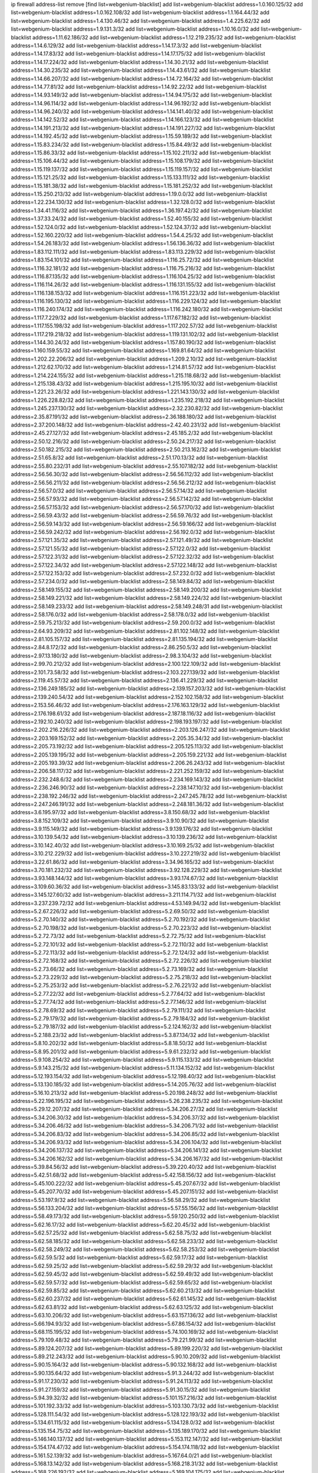 ip firewall address-list
remove [find list=webgenium-blacklist]
add list=webgenium-blacklist address=1.0.160.125/32
add list=webgenium-blacklist address=1.0.162.108/32
add list=webgenium-blacklist address=1.1.164.44/32
add list=webgenium-blacklist address=1.4.130.46/32
add list=webgenium-blacklist address=1.4.225.62/32
add list=webgenium-blacklist address=1.9.131.3/32
add list=webgenium-blacklist address=1.10.16.0/32
add list=webgenium-blacklist address=1.11.62.186/32
add list=webgenium-blacklist address=1.12.219.235/32
add list=webgenium-blacklist address=1.14.6.129/32
add list=webgenium-blacklist address=1.14.17.3/32
add list=webgenium-blacklist address=1.14.17.83/32
add list=webgenium-blacklist address=1.14.17.175/32
add list=webgenium-blacklist address=1.14.17.224/32
add list=webgenium-blacklist address=1.14.30.21/32
add list=webgenium-blacklist address=1.14.30.235/32
add list=webgenium-blacklist address=1.14.43.61/32
add list=webgenium-blacklist address=1.14.66.207/32
add list=webgenium-blacklist address=1.14.72.164/32
add list=webgenium-blacklist address=1.14.77.81/32
add list=webgenium-blacklist address=1.14.92.22/32
add list=webgenium-blacklist address=1.14.93.149/32
add list=webgenium-blacklist address=1.14.94.175/32
add list=webgenium-blacklist address=1.14.96.114/32
add list=webgenium-blacklist address=1.14.96.192/32
add list=webgenium-blacklist address=1.14.96.240/32
add list=webgenium-blacklist address=1.14.141.40/32
add list=webgenium-blacklist address=1.14.142.52/32
add list=webgenium-blacklist address=1.14.166.123/32
add list=webgenium-blacklist address=1.14.191.213/32
add list=webgenium-blacklist address=1.14.191.227/32
add list=webgenium-blacklist address=1.14.192.45/32
add list=webgenium-blacklist address=1.15.59.189/32
add list=webgenium-blacklist address=1.15.83.234/32
add list=webgenium-blacklist address=1.15.84.49/32
add list=webgenium-blacklist address=1.15.86.33/32
add list=webgenium-blacklist address=1.15.102.211/32
add list=webgenium-blacklist address=1.15.106.44/32
add list=webgenium-blacklist address=1.15.108.179/32
add list=webgenium-blacklist address=1.15.119.137/32
add list=webgenium-blacklist address=1.15.119.157/32
add list=webgenium-blacklist address=1.15.121.25/32
add list=webgenium-blacklist address=1.15.133.111/32
add list=webgenium-blacklist address=1.15.181.38/32
add list=webgenium-blacklist address=1.15.181.252/32
add list=webgenium-blacklist address=1.15.250.213/32
add list=webgenium-blacklist address=1.19.0.0/32
add list=webgenium-blacklist address=1.22.234.130/32
add list=webgenium-blacklist address=1.32.128.0/32
add list=webgenium-blacklist address=1.34.41.116/32
add list=webgenium-blacklist address=1.36.197.42/32
add list=webgenium-blacklist address=1.37.33.24/32
add list=webgenium-blacklist address=1.52.40.155/32
add list=webgenium-blacklist address=1.52.124.0/32
add list=webgenium-blacklist address=1.52.124.37/32
add list=webgenium-blacklist address=1.52.160.220/32
add list=webgenium-blacklist address=1.54.4.25/32
add list=webgenium-blacklist address=1.54.26.183/32
add list=webgenium-blacklist address=1.56.136.36/32
add list=webgenium-blacklist address=1.83.112.111/32
add list=webgenium-blacklist address=1.83.113.229/32
add list=webgenium-blacklist address=1.83.154.101/32
add list=webgenium-blacklist address=1.116.25.72/32
add list=webgenium-blacklist address=1.116.32.181/32
add list=webgenium-blacklist address=1.116.75.216/32
add list=webgenium-blacklist address=1.116.87.135/32
add list=webgenium-blacklist address=1.116.104.25/32
add list=webgenium-blacklist address=1.116.114.26/32
add list=webgenium-blacklist address=1.116.131.155/32
add list=webgenium-blacklist address=1.116.138.153/32
add list=webgenium-blacklist address=1.116.151.223/32
add list=webgenium-blacklist address=1.116.195.130/32
add list=webgenium-blacklist address=1.116.229.124/32
add list=webgenium-blacklist address=1.116.240.174/32
add list=webgenium-blacklist address=1.116.242.180/32
add list=webgenium-blacklist address=1.117.7.229/32
add list=webgenium-blacklist address=1.117.67.182/32
add list=webgenium-blacklist address=1.117.155.198/32
add list=webgenium-blacklist address=1.117.202.57/32
add list=webgenium-blacklist address=1.117.219.218/32
add list=webgenium-blacklist address=1.119.131.102/32
add list=webgenium-blacklist address=1.144.30.24/32
add list=webgenium-blacklist address=1.157.80.190/32
add list=webgenium-blacklist address=1.160.159.55/32
add list=webgenium-blacklist address=1.169.81.64/32
add list=webgenium-blacklist address=1.202.22.206/32
add list=webgenium-blacklist address=1.209.2.10/32
add list=webgenium-blacklist address=1.212.62.170/32
add list=webgenium-blacklist address=1.214.81.57/32
add list=webgenium-blacklist address=1.214.224.155/32
add list=webgenium-blacklist address=1.215.118.68/32
add list=webgenium-blacklist address=1.215.138.43/32
add list=webgenium-blacklist address=1.215.195.10/32
add list=webgenium-blacklist address=1.221.23.26/32
add list=webgenium-blacklist address=1.221.143.130/32
add list=webgenium-blacklist address=1.226.228.82/32
add list=webgenium-blacklist address=1.235.192.218/32
add list=webgenium-blacklist address=1.245.237.130/32
add list=webgenium-blacklist address=2.32.230.82/32
add list=webgenium-blacklist address=2.35.87.191/32
add list=webgenium-blacklist address=2.36.188.180/32
add list=webgenium-blacklist address=2.37.200.148/32
add list=webgenium-blacklist address=2.42.40.231/32
add list=webgenium-blacklist address=2.45.27.127/32
add list=webgenium-blacklist address=2.45.185.2/32
add list=webgenium-blacklist address=2.50.12.216/32
add list=webgenium-blacklist address=2.50.24.217/32
add list=webgenium-blacklist address=2.50.182.215/32
add list=webgenium-blacklist address=2.50.213.162/32
add list=webgenium-blacklist address=2.51.65.8/32
add list=webgenium-blacklist address=2.51.170.13/32
add list=webgenium-blacklist address=2.55.80.232/31
add list=webgenium-blacklist address=2.55.107.182/32
add list=webgenium-blacklist address=2.56.56.30/32
add list=webgenium-blacklist address=2.56.56.112/32
add list=webgenium-blacklist address=2.56.56.211/32
add list=webgenium-blacklist address=2.56.56.212/32
add list=webgenium-blacklist address=2.56.57.0/32
add list=webgenium-blacklist address=2.56.57.14/32
add list=webgenium-blacklist address=2.56.57.93/32
add list=webgenium-blacklist address=2.56.57.142/32
add list=webgenium-blacklist address=2.56.57.153/32
add list=webgenium-blacklist address=2.56.57.170/32
add list=webgenium-blacklist address=2.56.59.43/32
add list=webgenium-blacklist address=2.56.59.76/32
add list=webgenium-blacklist address=2.56.59.143/32
add list=webgenium-blacklist address=2.56.59.166/32
add list=webgenium-blacklist address=2.56.59.242/32
add list=webgenium-blacklist address=2.56.192.0/32
add list=webgenium-blacklist address=2.57.121.35/32
add list=webgenium-blacklist address=2.57.121.49/32
add list=webgenium-blacklist address=2.57.121.55/32
add list=webgenium-blacklist address=2.57.122.0/32
add list=webgenium-blacklist address=2.57.122.31/32
add list=webgenium-blacklist address=2.57.122.32/32
add list=webgenium-blacklist address=2.57.122.34/32
add list=webgenium-blacklist address=2.57.122.148/32
add list=webgenium-blacklist address=2.57.122.153/32
add list=webgenium-blacklist address=2.57.232.0/32
add list=webgenium-blacklist address=2.57.234.0/32
add list=webgenium-blacklist address=2.58.149.84/32
add list=webgenium-blacklist address=2.58.149.155/32
add list=webgenium-blacklist address=2.58.149.200/32
add list=webgenium-blacklist address=2.58.149.221/32
add list=webgenium-blacklist address=2.58.149.224/32
add list=webgenium-blacklist address=2.58.149.233/32
add list=webgenium-blacklist address=2.58.149.248/31
add list=webgenium-blacklist address=2.58.176.0/32
add list=webgenium-blacklist address=2.58.178.0/32
add list=webgenium-blacklist address=2.59.75.213/32
add list=webgenium-blacklist address=2.59.200.0/32
add list=webgenium-blacklist address=2.64.93.209/32
add list=webgenium-blacklist address=2.81.102.148/32
add list=webgenium-blacklist address=2.81.105.157/32
add list=webgenium-blacklist address=2.81.135.194/32
add list=webgenium-blacklist address=2.84.8.172/32
add list=webgenium-blacklist address=2.86.250.5/32
add list=webgenium-blacklist address=2.97.13.180/32
add list=webgenium-blacklist address=2.98.3.104/32
add list=webgenium-blacklist address=2.99.70.212/32
add list=webgenium-blacklist address=2.100.122.109/32
add list=webgenium-blacklist address=2.101.73.58/32
add list=webgenium-blacklist address=2.103.227.139/32
add list=webgenium-blacklist address=2.119.45.57/32
add list=webgenium-blacklist address=2.136.41.229/32
add list=webgenium-blacklist address=2.136.249.185/32
add list=webgenium-blacklist address=2.139.157.203/32
add list=webgenium-blacklist address=2.139.240.54/32
add list=webgenium-blacklist address=2.152.102.158/32
add list=webgenium-blacklist address=2.153.56.46/32
add list=webgenium-blacklist address=2.176.163.129/32
add list=webgenium-blacklist address=2.176.198.61/32
add list=webgenium-blacklist address=2.187.18.116/32
add list=webgenium-blacklist address=2.192.10.240/32
add list=webgenium-blacklist address=2.198.193.197/32
add list=webgenium-blacklist address=2.202.216.226/32
add list=webgenium-blacklist address=2.203.126.247/32
add list=webgenium-blacklist address=2.203.169.152/32
add list=webgenium-blacklist address=2.205.35.34/32
add list=webgenium-blacklist address=2.205.73.192/32
add list=webgenium-blacklist address=2.205.125.113/32
add list=webgenium-blacklist address=2.205.139.195/32
add list=webgenium-blacklist address=2.205.159.221/32
add list=webgenium-blacklist address=2.205.193.39/32
add list=webgenium-blacklist address=2.206.26.243/32
add list=webgenium-blacklist address=2.206.58.117/32
add list=webgenium-blacklist address=2.221.252.159/32
add list=webgenium-blacklist address=2.232.248.6/32
add list=webgenium-blacklist address=2.234.169.143/32
add list=webgenium-blacklist address=2.236.246.90/32
add list=webgenium-blacklist address=2.238.147.10/32
add list=webgenium-blacklist address=2.238.192.246/32
add list=webgenium-blacklist address=2.247.245.78/32
add list=webgenium-blacklist address=2.247.246.191/32
add list=webgenium-blacklist address=2.248.181.36/32
add list=webgenium-blacklist address=3.6.195.97/32
add list=webgenium-blacklist address=3.8.150.68/32
add list=webgenium-blacklist address=3.8.152.109/32
add list=webgenium-blacklist address=3.9.10.90/32
add list=webgenium-blacklist address=3.9.115.149/32
add list=webgenium-blacklist address=3.9.139.176/32
add list=webgenium-blacklist address=3.10.139.54/32
add list=webgenium-blacklist address=3.10.139.236/32
add list=webgenium-blacklist address=3.10.142.40/32
add list=webgenium-blacklist address=3.10.169.25/32
add list=webgenium-blacklist address=3.10.212.229/32
add list=webgenium-blacklist address=3.10.227.219/32
add list=webgenium-blacklist address=3.22.61.86/32
add list=webgenium-blacklist address=3.34.96.165/32
add list=webgenium-blacklist address=3.70.181.232/32
add list=webgenium-blacklist address=3.92.128.229/32
add list=webgenium-blacklist address=3.93.148.144/32
add list=webgenium-blacklist address=3.93.174.67/32
add list=webgenium-blacklist address=3.109.60.36/32
add list=webgenium-blacklist address=3.145.83.133/32
add list=webgenium-blacklist address=3.145.127.60/32
add list=webgenium-blacklist address=3.211.114.71/32
add list=webgenium-blacklist address=3.237.239.72/32
add list=webgenium-blacklist address=4.53.149.94/32
add list=webgenium-blacklist address=5.2.67.226/32
add list=webgenium-blacklist address=5.2.69.50/32
add list=webgenium-blacklist address=5.2.70.140/32
add list=webgenium-blacklist address=5.2.70.192/32
add list=webgenium-blacklist address=5.2.70.198/32
add list=webgenium-blacklist address=5.2.70.223/32
add list=webgenium-blacklist address=5.2.72.73/32
add list=webgenium-blacklist address=5.2.72.75/32
add list=webgenium-blacklist address=5.2.72.101/32
add list=webgenium-blacklist address=5.2.72.110/32
add list=webgenium-blacklist address=5.2.72.113/32
add list=webgenium-blacklist address=5.2.72.124/32
add list=webgenium-blacklist address=5.2.72.168/32
add list=webgenium-blacklist address=5.2.72.226/32
add list=webgenium-blacklist address=5.2.73.66/32
add list=webgenium-blacklist address=5.2.73.169/32
add list=webgenium-blacklist address=5.2.73.229/32
add list=webgenium-blacklist address=5.2.75.218/32
add list=webgenium-blacklist address=5.2.75.253/32
add list=webgenium-blacklist address=5.2.76.221/32
add list=webgenium-blacklist address=5.2.77.22/32
add list=webgenium-blacklist address=5.2.77.64/32
add list=webgenium-blacklist address=5.2.77.74/32
add list=webgenium-blacklist address=5.2.77.146/32
add list=webgenium-blacklist address=5.2.78.69/32
add list=webgenium-blacklist address=5.2.79.111/32
add list=webgenium-blacklist address=5.2.79.179/32
add list=webgenium-blacklist address=5.2.79.184/32
add list=webgenium-blacklist address=5.2.79.187/32
add list=webgenium-blacklist address=5.2.124.162/32
add list=webgenium-blacklist address=5.2.188.23/32
add list=webgenium-blacklist address=5.3.87.134/32
add list=webgenium-blacklist address=5.8.10.202/32
add list=webgenium-blacklist address=5.8.18.50/32
add list=webgenium-blacklist address=5.8.95.201/32
add list=webgenium-blacklist address=5.9.61.232/32
add list=webgenium-blacklist address=5.9.108.254/32
add list=webgenium-blacklist address=5.9.115.133/32
add list=webgenium-blacklist address=5.9.143.215/32
add list=webgenium-blacklist address=5.11.134.152/32
add list=webgenium-blacklist address=5.12.193.154/32
add list=webgenium-blacklist address=5.12.198.40/32
add list=webgenium-blacklist address=5.13.130.185/32
add list=webgenium-blacklist address=5.14.205.76/32
add list=webgenium-blacklist address=5.16.10.213/32
add list=webgenium-blacklist address=5.20.198.248/32
add list=webgenium-blacklist address=5.22.196.195/32
add list=webgenium-blacklist address=5.26.238.235/32
add list=webgenium-blacklist address=5.29.12.207/32
add list=webgenium-blacklist address=5.34.206.27/32
add list=webgenium-blacklist address=5.34.206.30/32
add list=webgenium-blacklist address=5.34.206.37/32
add list=webgenium-blacklist address=5.34.206.46/32
add list=webgenium-blacklist address=5.34.206.71/32
add list=webgenium-blacklist address=5.34.206.83/32
add list=webgenium-blacklist address=5.34.206.85/32
add list=webgenium-blacklist address=5.34.206.93/32
add list=webgenium-blacklist address=5.34.206.104/32
add list=webgenium-blacklist address=5.34.206.137/32
add list=webgenium-blacklist address=5.34.206.141/32
add list=webgenium-blacklist address=5.34.206.162/32
add list=webgenium-blacklist address=5.34.206.167/32
add list=webgenium-blacklist address=5.39.84.56/32
add list=webgenium-blacklist address=5.39.220.40/32
add list=webgenium-blacklist address=5.42.51.68/32
add list=webgenium-blacklist address=5.42.158.156/32
add list=webgenium-blacklist address=5.45.100.222/32
add list=webgenium-blacklist address=5.45.207.67/32
add list=webgenium-blacklist address=5.45.207.70/32
add list=webgenium-blacklist address=5.45.207.151/32
add list=webgenium-blacklist address=5.53.197.9/32
add list=webgenium-blacklist address=5.56.58.29/32
add list=webgenium-blacklist address=5.56.133.204/32
add list=webgenium-blacklist address=5.57.55.156/32
add list=webgenium-blacklist address=5.58.49.173/32
add list=webgenium-blacklist address=5.59.120.250/32
add list=webgenium-blacklist address=5.62.16.17/32
add list=webgenium-blacklist address=5.62.20.45/32
add list=webgenium-blacklist address=5.62.57.25/32
add list=webgenium-blacklist address=5.62.58.75/32
add list=webgenium-blacklist address=5.62.58.185/32
add list=webgenium-blacklist address=5.62.58.233/32
add list=webgenium-blacklist address=5.62.58.249/32
add list=webgenium-blacklist address=5.62.58.253/32
add list=webgenium-blacklist address=5.62.59.5/32
add list=webgenium-blacklist address=5.62.59.17/32
add list=webgenium-blacklist address=5.62.59.25/32
add list=webgenium-blacklist address=5.62.59.29/32
add list=webgenium-blacklist address=5.62.59.45/32
add list=webgenium-blacklist address=5.62.59.49/32
add list=webgenium-blacklist address=5.62.59.57/32
add list=webgenium-blacklist address=5.62.59.65/32
add list=webgenium-blacklist address=5.62.59.85/32
add list=webgenium-blacklist address=5.62.60.213/32
add list=webgenium-blacklist address=5.62.60.237/32
add list=webgenium-blacklist address=5.62.61.145/32
add list=webgenium-blacklist address=5.62.63.81/32
add list=webgenium-blacklist address=5.62.63.125/32
add list=webgenium-blacklist address=5.63.10.206/32
add list=webgenium-blacklist address=5.63.157.136/32
add list=webgenium-blacklist address=5.66.194.93/32
add list=webgenium-blacklist address=5.67.86.154/32
add list=webgenium-blacklist address=5.68.115.195/32
add list=webgenium-blacklist address=5.74.100.169/32
add list=webgenium-blacklist address=5.79.109.48/32
add list=webgenium-blacklist address=5.79.221.99/32
add list=webgenium-blacklist address=5.89.124.207/32
add list=webgenium-blacklist address=5.89.199.220/32
add list=webgenium-blacklist address=5.89.212.243/32
add list=webgenium-blacklist address=5.90.10.209/32
add list=webgenium-blacklist address=5.90.15.164/32
add list=webgenium-blacklist address=5.90.132.168/32
add list=webgenium-blacklist address=5.90.135.64/32
add list=webgenium-blacklist address=5.91.3.244/32
add list=webgenium-blacklist address=5.91.17.230/32
add list=webgenium-blacklist address=5.91.24.113/32
add list=webgenium-blacklist address=5.91.27.159/32
add list=webgenium-blacklist address=5.91.30.15/32
add list=webgenium-blacklist address=5.94.39.32/32
add list=webgenium-blacklist address=5.101.157.216/32
add list=webgenium-blacklist address=5.101.192.33/32
add list=webgenium-blacklist address=5.103.130.73/32
add list=webgenium-blacklist address=5.128.111.54/32
add list=webgenium-blacklist address=5.128.122.193/32
add list=webgenium-blacklist address=5.134.61.115/32
add list=webgenium-blacklist address=5.134.128.0/32
add list=webgenium-blacklist address=5.135.154.75/32
add list=webgenium-blacklist address=5.135.189.170/32
add list=webgenium-blacklist address=5.146.140.137/32
add list=webgenium-blacklist address=5.153.112.147/32
add list=webgenium-blacklist address=5.154.174.47/32
add list=webgenium-blacklist address=5.154.174.118/32
add list=webgenium-blacklist address=5.161.52.139/32
add list=webgenium-blacklist address=5.167.64.0/21
add list=webgenium-blacklist address=5.168.13.142/32
add list=webgenium-blacklist address=5.168.218.31/32
add list=webgenium-blacklist address=5.168.226.192/32
add list=webgenium-blacklist address=5.169.104.175/32
add list=webgenium-blacklist address=5.171.36.161/32
add list=webgenium-blacklist address=5.175.66.214/32
add list=webgenium-blacklist address=5.178.86.77/32
add list=webgenium-blacklist address=5.180.4.0/32
add list=webgenium-blacklist address=5.180.107.20/32
add list=webgenium-blacklist address=5.182.210.155/32
add list=webgenium-blacklist address=5.182.210.216/32
add list=webgenium-blacklist address=5.183.60.0/32
add list=webgenium-blacklist address=5.183.171.180/32
add list=webgenium-blacklist address=5.183.209.134/31
add list=webgenium-blacklist address=5.183.209.136/32
add list=webgenium-blacklist address=5.183.209.217/32
add list=webgenium-blacklist address=5.185.27.3/32
add list=webgenium-blacklist address=5.185.255.67/32
add list=webgenium-blacklist address=5.185.255.197/32
add list=webgenium-blacklist address=5.186.33.133/32
add list=webgenium-blacklist address=5.186.124.135/32
add list=webgenium-blacklist address=5.187.233.139/32
add list=webgenium-blacklist address=5.188.10.0/32
add list=webgenium-blacklist address=5.188.11.0/32
add list=webgenium-blacklist address=5.188.62.76/32
add list=webgenium-blacklist address=5.188.62.140/32
add list=webgenium-blacklist address=5.188.62.214/32
add list=webgenium-blacklist address=5.188.108.126/32
add list=webgenium-blacklist address=5.188.206.0/32
add list=webgenium-blacklist address=5.188.206.2/31
add list=webgenium-blacklist address=5.188.206.4/31
add list=webgenium-blacklist address=5.188.206.6/32
add list=webgenium-blacklist address=5.188.206.194/31
add list=webgenium-blacklist address=5.188.206.196/30
add list=webgenium-blacklist address=5.188.206.200/30
add list=webgenium-blacklist address=5.188.210.36/32
add list=webgenium-blacklist address=5.188.210.56/31
add list=webgenium-blacklist address=5.188.210.58/32
add list=webgenium-blacklist address=5.188.210.61/32
add list=webgenium-blacklist address=5.188.210.242/32
add list=webgenium-blacklist address=5.189.138.128/32
add list=webgenium-blacklist address=5.189.156.227/32
add list=webgenium-blacklist address=5.189.159.208/32
add list=webgenium-blacklist address=5.189.167.217/32
add list=webgenium-blacklist address=5.189.170.189/32
add list=webgenium-blacklist address=5.190.81.39/32
add list=webgenium-blacklist address=5.190.81.84/32
add list=webgenium-blacklist address=5.190.81.89/32
add list=webgenium-blacklist address=5.190.81.132/32
add list=webgenium-blacklist address=5.190.124.122/32
add list=webgenium-blacklist address=5.190.133.152/32
add list=webgenium-blacklist address=5.190.202.228/32
add list=webgenium-blacklist address=5.190.229.152/32
add list=webgenium-blacklist address=5.190.232.55/32
add list=webgenium-blacklist address=5.199.143.202/32
add list=webgenium-blacklist address=5.228.42.60/32
add list=webgenium-blacklist address=5.230.72.176/32
add list=webgenium-blacklist address=5.249.85.45/32
add list=webgenium-blacklist address=5.252.194.191/32
add list=webgenium-blacklist address=5.255.96.245/32
add list=webgenium-blacklist address=5.255.97.149/32
add list=webgenium-blacklist address=5.255.97.170/32
add list=webgenium-blacklist address=5.255.97.176/32
add list=webgenium-blacklist address=5.255.97.211/32
add list=webgenium-blacklist address=5.255.97.237/32
add list=webgenium-blacklist address=5.255.98.156/32
add list=webgenium-blacklist address=5.255.100.26/32
add list=webgenium-blacklist address=5.255.100.243/32
add list=webgenium-blacklist address=5.255.102.127/32
add list=webgenium-blacklist address=5.255.231.207/32
add list=webgenium-blacklist address=5.255.253.110/32
add list=webgenium-blacklist address=5.255.253.112/32
add list=webgenium-blacklist address=5.255.253.141/32
add list=webgenium-blacklist address=5.255.253.149/32
add list=webgenium-blacklist address=5.255.253.177/32
add list=webgenium-blacklist address=8.21.11.192/32
add list=webgenium-blacklist address=8.25.96.96/32
add list=webgenium-blacklist address=8.25.96.110/32
add list=webgenium-blacklist address=8.25.96.126/32
add list=webgenium-blacklist address=8.27.26.14/32
add list=webgenium-blacklist address=8.28.113.74/32
add list=webgenium-blacklist address=8.28.113.76/32
add list=webgenium-blacklist address=8.29.105.73/32
add list=webgenium-blacklist address=8.29.105.114/32
add list=webgenium-blacklist address=8.30.234.122/32
add list=webgenium-blacklist address=8.30.234.142/32
add list=webgenium-blacklist address=8.30.234.169/32
add list=webgenium-blacklist address=8.30.234.172/32
add list=webgenium-blacklist address=8.30.234.178/32
add list=webgenium-blacklist address=8.36.152.14/32
add list=webgenium-blacklist address=8.37.43.8/31
add list=webgenium-blacklist address=8.37.43.18/32
add list=webgenium-blacklist address=8.37.43.131/32
add list=webgenium-blacklist address=8.37.43.161/32
add list=webgenium-blacklist address=8.37.43.166/32
add list=webgenium-blacklist address=8.37.43.179/32
add list=webgenium-blacklist address=8.37.43.181/32
add list=webgenium-blacklist address=8.37.43.191/32
add list=webgenium-blacklist address=8.37.43.195/32
add list=webgenium-blacklist address=8.37.43.197/32
add list=webgenium-blacklist address=8.37.43.202/32
add list=webgenium-blacklist address=8.37.43.205/32
add list=webgenium-blacklist address=8.37.43.210/32
add list=webgenium-blacklist address=8.37.43.212/32
add list=webgenium-blacklist address=8.37.43.214/32
add list=webgenium-blacklist address=8.37.43.217/32
add list=webgenium-blacklist address=8.37.43.219/32
add list=webgenium-blacklist address=8.37.43.225/32
add list=webgenium-blacklist address=8.37.43.240/32
add list=webgenium-blacklist address=8.37.43.244/32
add list=webgenium-blacklist address=8.37.43.246/31
add list=webgenium-blacklist address=8.38.147.27/32
add list=webgenium-blacklist address=8.38.148.63/32
add list=webgenium-blacklist address=8.129.11.26/32
add list=webgenium-blacklist address=8.131.62.110/32
add list=webgenium-blacklist address=8.140.161.62/32
add list=webgenium-blacklist address=8.141.58.239/32
add list=webgenium-blacklist address=8.144.164.133/32
add list=webgenium-blacklist address=8.209.67.177/32
add list=webgenium-blacklist address=8.209.72.170/32
add list=webgenium-blacklist address=8.209.73.135/32
add list=webgenium-blacklist address=8.209.76.58/32
add list=webgenium-blacklist address=8.209.105.15/32
add list=webgenium-blacklist address=8.209.108.108/32
add list=webgenium-blacklist address=8.209.108.239/32
add list=webgenium-blacklist address=8.209.109.51/32
add list=webgenium-blacklist address=8.209.110.149/32
add list=webgenium-blacklist address=8.209.116.195/32
add list=webgenium-blacklist address=8.209.117.229/32
add list=webgenium-blacklist address=8.209.117.244/32
add list=webgenium-blacklist address=8.210.18.215/32
add list=webgenium-blacklist address=8.210.90.76/32
add list=webgenium-blacklist address=8.210.146.161/32
add list=webgenium-blacklist address=8.210.158.38/32
add list=webgenium-blacklist address=8.210.164.233/32
add list=webgenium-blacklist address=8.210.207.124/32
add list=webgenium-blacklist address=8.210.210.106/32
add list=webgenium-blacklist address=8.210.255.35/32
add list=webgenium-blacklist address=8.211.0.118/32
add list=webgenium-blacklist address=8.211.2.156/32
add list=webgenium-blacklist address=8.211.4.230/32
add list=webgenium-blacklist address=8.211.135.59/32
add list=webgenium-blacklist address=8.212.30.118/32
add list=webgenium-blacklist address=8.218.100.52/32
add list=webgenium-blacklist address=8.225.226.100/32
add list=webgenium-blacklist address=12.26.177.118/32
add list=webgenium-blacklist address=12.28.86.162/32
add list=webgenium-blacklist address=12.88.204.226/32
add list=webgenium-blacklist address=12.105.144.162/32
add list=webgenium-blacklist address=12.146.110.195/32
add list=webgenium-blacklist address=12.148.171.3/32
add list=webgenium-blacklist address=12.173.254.230/32
add list=webgenium-blacklist address=12.227.103.232/32
add list=webgenium-blacklist address=12.251.130.22/32
add list=webgenium-blacklist address=13.40.7.219/32
add list=webgenium-blacklist address=13.40.25.191/32
add list=webgenium-blacklist address=13.40.31.57/32
add list=webgenium-blacklist address=13.40.42.112/32
add list=webgenium-blacklist address=13.40.45.194/32
add list=webgenium-blacklist address=13.40.53.209/32
add list=webgenium-blacklist address=13.40.55.87/32
add list=webgenium-blacklist address=13.40.56.64/32
add list=webgenium-blacklist address=13.40.65.189/32
add list=webgenium-blacklist address=13.40.101.21/32
add list=webgenium-blacklist address=13.40.115.166/32
add list=webgenium-blacklist address=13.40.122.102/32
add list=webgenium-blacklist address=13.40.147.132/32
add list=webgenium-blacklist address=13.40.149.228/32
add list=webgenium-blacklist address=13.40.152.51/32
add list=webgenium-blacklist address=13.40.166.0/32
add list=webgenium-blacklist address=13.56.250.236/32
add list=webgenium-blacklist address=13.70.28.156/32
add list=webgenium-blacklist address=13.71.6.245/32
add list=webgenium-blacklist address=13.73.187.223/32
add list=webgenium-blacklist address=13.75.65.13/32
add list=webgenium-blacklist address=13.76.6.58/32
add list=webgenium-blacklist address=13.76.245.126/32
add list=webgenium-blacklist address=13.77.220.230/32
add list=webgenium-blacklist address=13.78.147.1/32
add list=webgenium-blacklist address=13.78.178.20/32
add list=webgenium-blacklist address=13.92.232.23/32
add list=webgenium-blacklist address=13.93.192.211/32
add list=webgenium-blacklist address=14.3.3.119/32
add list=webgenium-blacklist address=14.21.88.127/32
add list=webgenium-blacklist address=14.29.173.29/32
add list=webgenium-blacklist address=14.29.173.223/32
add list=webgenium-blacklist address=14.29.178.230/32
add list=webgenium-blacklist address=14.29.178.243/32
add list=webgenium-blacklist address=14.29.180.220/32
add list=webgenium-blacklist address=14.29.211.220/32
add list=webgenium-blacklist address=14.29.222.175/32
add list=webgenium-blacklist address=14.29.230.110/32
add list=webgenium-blacklist address=14.29.232.95/32
add list=webgenium-blacklist address=14.29.235.225/32
add list=webgenium-blacklist address=14.29.237.242/32
add list=webgenium-blacklist address=14.29.238.115/32
add list=webgenium-blacklist address=14.29.238.135/32
add list=webgenium-blacklist address=14.29.240.225/32
add list=webgenium-blacklist address=14.29.243.4/32
add list=webgenium-blacklist address=14.29.249.7/32
add list=webgenium-blacklist address=14.32.64.24/32
add list=webgenium-blacklist address=14.40.76.101/32
add list=webgenium-blacklist address=14.41.101.170/32
add list=webgenium-blacklist address=14.46.216.224/32
add list=webgenium-blacklist address=14.55.103.121/32
add list=webgenium-blacklist address=14.61.182.232/32
add list=webgenium-blacklist address=14.98.54.222/32
add list=webgenium-blacklist address=14.99.176.210/32
add list=webgenium-blacklist address=14.102.30.33/32
add list=webgenium-blacklist address=14.102.35.190/32
add list=webgenium-blacklist address=14.104.103.5/32
add list=webgenium-blacklist address=14.114.214.187/32
add list=webgenium-blacklist address=14.116.155.166/32
add list=webgenium-blacklist address=14.116.158.28/32
add list=webgenium-blacklist address=14.116.189.222/32
add list=webgenium-blacklist address=14.117.237.160/32
add list=webgenium-blacklist address=14.136.94.164/32
add list=webgenium-blacklist address=14.139.242.246/32
add list=webgenium-blacklist address=14.142.243.243/32
add list=webgenium-blacklist address=14.142.251.99/32
add list=webgenium-blacklist address=14.143.13.198/32
add list=webgenium-blacklist address=14.143.49.206/32
add list=webgenium-blacklist address=14.143.106.204/32
add list=webgenium-blacklist address=14.143.137.18/32
add list=webgenium-blacklist address=14.143.147.68/32
add list=webgenium-blacklist address=14.143.191.116/32
add list=webgenium-blacklist address=14.143.223.196/32
add list=webgenium-blacklist address=14.160.20.194/32
add list=webgenium-blacklist address=14.160.24.152/32
add list=webgenium-blacklist address=14.160.37.198/32
add list=webgenium-blacklist address=14.160.70.82/32
add list=webgenium-blacklist address=14.160.70.110/32
add list=webgenium-blacklist address=14.160.70.158/32
add list=webgenium-blacklist address=14.160.70.182/32
add list=webgenium-blacklist address=14.161.19.107/32
add list=webgenium-blacklist address=14.161.20.194/32
add list=webgenium-blacklist address=14.161.23.98/32
add list=webgenium-blacklist address=14.161.24.141/32
add list=webgenium-blacklist address=14.161.29.176/32
add list=webgenium-blacklist address=14.161.29.188/32
add list=webgenium-blacklist address=14.161.46.127/32
add list=webgenium-blacklist address=14.161.47.101/32
add list=webgenium-blacklist address=14.161.47.218/32
add list=webgenium-blacklist address=14.161.72.72/32
add list=webgenium-blacklist address=14.162.19.113/32
add list=webgenium-blacklist address=14.162.24.160/32
add list=webgenium-blacklist address=14.162.80.175/32
add list=webgenium-blacklist address=14.162.138.193/32
add list=webgenium-blacklist address=14.162.142.118/32
add list=webgenium-blacklist address=14.162.179.174/32
add list=webgenium-blacklist address=14.162.202.145/32
add list=webgenium-blacklist address=14.162.206.28/32
add list=webgenium-blacklist address=14.162.210.77/32
add list=webgenium-blacklist address=14.165.31.74/32
add list=webgenium-blacklist address=14.166.133.98/32
add list=webgenium-blacklist address=14.168.81.32/32
add list=webgenium-blacklist address=14.170.154.13/32
add list=webgenium-blacklist address=14.176.227.255/32
add list=webgenium-blacklist address=14.177.183.42/32
add list=webgenium-blacklist address=14.177.210.35/32
add list=webgenium-blacklist address=14.177.232.67/32
add list=webgenium-blacklist address=14.177.248.100/32
add list=webgenium-blacklist address=14.177.255.131/32
add list=webgenium-blacklist address=14.181.134.80/32
add list=webgenium-blacklist address=14.187.46.250/32
add list=webgenium-blacklist address=14.187.197.63/32
add list=webgenium-blacklist address=14.188.128.105/32
add list=webgenium-blacklist address=14.199.173.244/32
add list=webgenium-blacklist address=14.201.51.247/32
add list=webgenium-blacklist address=14.207.121.53/32
add list=webgenium-blacklist address=14.207.148.157/32
add list=webgenium-blacklist address=14.207.201.61/32
add list=webgenium-blacklist address=14.213.124.114/32
add list=webgenium-blacklist address=14.224.150.128/32
add list=webgenium-blacklist address=14.226.20.220/32
add list=webgenium-blacklist address=14.226.21.41/32
add list=webgenium-blacklist address=14.226.29.209/32
add list=webgenium-blacklist address=14.226.206.190/32
add list=webgenium-blacklist address=14.226.210.51/32
add list=webgenium-blacklist address=14.226.223.164/32
add list=webgenium-blacklist address=14.226.226.103/32
add list=webgenium-blacklist address=14.226.250.57/32
add list=webgenium-blacklist address=14.231.8.225/32
add list=webgenium-blacklist address=14.231.43.87/32
add list=webgenium-blacklist address=14.231.74.90/32
add list=webgenium-blacklist address=14.231.110.184/32
add list=webgenium-blacklist address=14.231.117.250/32
add list=webgenium-blacklist address=14.231.147.189/32
add list=webgenium-blacklist address=14.231.150.35/32
add list=webgenium-blacklist address=14.231.153.50/32
add list=webgenium-blacklist address=14.231.160.47/32
add list=webgenium-blacklist address=14.231.193.85/32
add list=webgenium-blacklist address=14.231.195.108/32
add list=webgenium-blacklist address=14.231.202.204/32
add list=webgenium-blacklist address=14.231.208.98/32
add list=webgenium-blacklist address=14.232.14.255/32
add list=webgenium-blacklist address=14.232.65.209/32
add list=webgenium-blacklist address=14.232.161.4/32
add list=webgenium-blacklist address=14.232.208.110/32
add list=webgenium-blacklist address=14.232.244.45/32
add list=webgenium-blacklist address=14.232.253.26/32
add list=webgenium-blacklist address=14.235.167.83/32
add list=webgenium-blacklist address=14.236.93.84/32
add list=webgenium-blacklist address=14.238.226.150/32
add list=webgenium-blacklist address=14.241.34.151/32
add list=webgenium-blacklist address=14.241.225.249/32
add list=webgenium-blacklist address=14.241.238.201/32
add list=webgenium-blacklist address=14.241.244.104/32
add list=webgenium-blacklist address=14.241.244.126/32
add list=webgenium-blacklist address=14.241.244.189/32
add list=webgenium-blacklist address=14.248.97.2/32
add list=webgenium-blacklist address=14.248.99.226/32
add list=webgenium-blacklist address=14.248.130.121/32
add list=webgenium-blacklist address=14.248.130.248/32
add list=webgenium-blacklist address=14.248.148.117/32
add list=webgenium-blacklist address=14.248.194.103/32
add list=webgenium-blacklist address=14.248.230.47/32
add list=webgenium-blacklist address=14.248.244.177/32
add list=webgenium-blacklist address=14.250.247.94/32
add list=webgenium-blacklist address=14.253.92.161/32
add list=webgenium-blacklist address=15.206.89.167/32
add list=webgenium-blacklist address=18.27.197.252/32
add list=webgenium-blacklist address=18.130.92.128/32
add list=webgenium-blacklist address=18.130.118.213/32
add list=webgenium-blacklist address=18.130.163.144/32
add list=webgenium-blacklist address=18.130.172.9/32
add list=webgenium-blacklist address=18.130.237.90/32
add list=webgenium-blacklist address=18.130.251.227/32
add list=webgenium-blacklist address=18.130.253.234/32
add list=webgenium-blacklist address=18.132.9.146/32
add list=webgenium-blacklist address=18.132.13.77/32
add list=webgenium-blacklist address=18.132.194.213/32
add list=webgenium-blacklist address=18.132.198.23/32
add list=webgenium-blacklist address=18.133.161.76/32
add list=webgenium-blacklist address=18.134.246.223/32
add list=webgenium-blacklist address=18.135.17.244/32
add list=webgenium-blacklist address=18.141.140.23/32
add list=webgenium-blacklist address=18.169.163.79/32
add list=webgenium-blacklist address=18.169.183.199/32
add list=webgenium-blacklist address=18.170.34.45/32
add list=webgenium-blacklist address=18.170.36.133/32
add list=webgenium-blacklist address=18.170.37.190/32
add list=webgenium-blacklist address=18.170.52.130/32
add list=webgenium-blacklist address=18.170.62.120/32
add list=webgenium-blacklist address=18.170.226.90/32
add list=webgenium-blacklist address=18.170.230.0/32
add list=webgenium-blacklist address=18.190.114.245/32
add list=webgenium-blacklist address=18.206.35.138/32
add list=webgenium-blacklist address=18.206.170.110/32
add list=webgenium-blacklist address=18.206.189.73/32
add list=webgenium-blacklist address=18.218.104.10/32
add list=webgenium-blacklist address=18.223.157.134/32
add list=webgenium-blacklist address=18.237.144.74/32
add list=webgenium-blacklist address=18.237.221.195/32
add list=webgenium-blacklist address=20.51.233.10/32
add list=webgenium-blacklist address=20.52.122.43/32
add list=webgenium-blacklist address=20.52.136.207/32
add list=webgenium-blacklist address=20.68.244.13/32
add list=webgenium-blacklist address=20.69.183.244/32
add list=webgenium-blacklist address=20.70.152.170/32
add list=webgenium-blacklist address=20.71.215.192/32
add list=webgenium-blacklist address=20.82.185.19/32
add list=webgenium-blacklist address=20.83.146.24/32
add list=webgenium-blacklist address=20.89.23.133/32
add list=webgenium-blacklist address=20.96.4.11/32
add list=webgenium-blacklist address=20.108.47.188/32
add list=webgenium-blacklist address=20.112.32.140/32
add list=webgenium-blacklist address=20.113.64.61/32
add list=webgenium-blacklist address=20.113.94.161/32
add list=webgenium-blacklist address=20.114.249.191/32
add list=webgenium-blacklist address=20.115.27.31/32
add list=webgenium-blacklist address=20.115.40.78/32
add list=webgenium-blacklist address=20.117.133.165/32
add list=webgenium-blacklist address=20.118.171.80/32
add list=webgenium-blacklist address=20.121.190.176/32
add list=webgenium-blacklist address=20.122.99.244/32
add list=webgenium-blacklist address=20.123.18.209/32
add list=webgenium-blacklist address=20.124.97.61/32
add list=webgenium-blacklist address=20.124.122.177/32
add list=webgenium-blacklist address=20.124.198.205/32
add list=webgenium-blacklist address=20.126.26.233/32
add list=webgenium-blacklist address=20.127.16.157/32
add list=webgenium-blacklist address=20.127.84.158/32
add list=webgenium-blacklist address=20.150.211.125/32
add list=webgenium-blacklist address=20.187.100.252/32
add list=webgenium-blacklist address=20.193.233.234/32
add list=webgenium-blacklist address=20.195.161.153/32
add list=webgenium-blacklist address=20.197.176.33/32
add list=webgenium-blacklist address=20.197.177.161/32
add list=webgenium-blacklist address=20.197.180.116/32
add list=webgenium-blacklist address=20.199.119.182/32
add list=webgenium-blacklist address=20.205.13.76/32
add list=webgenium-blacklist address=20.206.102.115/32
add list=webgenium-blacklist address=20.206.113.55/32
add list=webgenium-blacklist address=20.206.121.217/32
add list=webgenium-blacklist address=20.206.133.17/32
add list=webgenium-blacklist address=20.212.107.18/32
add list=webgenium-blacklist address=20.213.28.118/32
add list=webgenium-blacklist address=23.24.152.174/32
add list=webgenium-blacklist address=23.28.51.66/32
add list=webgenium-blacklist address=23.70.38.86/32
add list=webgenium-blacklist address=23.84.166.205/32
add list=webgenium-blacklist address=23.88.43.176/32
add list=webgenium-blacklist address=23.94.134.164/32
add list=webgenium-blacklist address=23.94.186.140/32
add list=webgenium-blacklist address=23.95.197.198/32
add list=webgenium-blacklist address=23.97.240.235/32
add list=webgenium-blacklist address=23.99.21.210/32
add list=webgenium-blacklist address=23.101.206.14/32
add list=webgenium-blacklist address=23.102.164.61/32
add list=webgenium-blacklist address=23.106.122.112/32
add list=webgenium-blacklist address=23.111.102.139/32
add list=webgenium-blacklist address=23.111.102.140/31
add list=webgenium-blacklist address=23.111.102.142/32
add list=webgenium-blacklist address=23.111.102.176/31
add list=webgenium-blacklist address=23.111.102.178/32
add list=webgenium-blacklist address=23.112.99.233/32
add list=webgenium-blacklist address=23.114.200.165/32
add list=webgenium-blacklist address=23.115.50.192/32
add list=webgenium-blacklist address=23.115.162.73/32
add list=webgenium-blacklist address=23.116.76.73/32
add list=webgenium-blacklist address=23.116.186.180/32
add list=webgenium-blacklist address=23.118.139.159/32
add list=webgenium-blacklist address=23.119.130.120/32
add list=webgenium-blacklist address=23.120.49.66/32
add list=webgenium-blacklist address=23.120.182.121/32
add list=webgenium-blacklist address=23.122.241.209/32
add list=webgenium-blacklist address=23.122.242.87/32
add list=webgenium-blacklist address=23.123.90.52/32
add list=webgenium-blacklist address=23.123.139.244/32
add list=webgenium-blacklist address=23.123.241.245/32
add list=webgenium-blacklist address=23.124.63.177/32
add list=webgenium-blacklist address=23.124.126.128/32
add list=webgenium-blacklist address=23.124.228.87/32
add list=webgenium-blacklist address=23.124.249.227/32
add list=webgenium-blacklist address=23.125.239.46/32
add list=webgenium-blacklist address=23.125.249.156/32
add list=webgenium-blacklist address=23.128.248.11/32
add list=webgenium-blacklist address=23.128.248.12/30
add list=webgenium-blacklist address=23.128.248.16/31
add list=webgenium-blacklist address=23.128.248.18/32
add list=webgenium-blacklist address=23.129.64.130/31
add list=webgenium-blacklist address=23.129.64.132/30
add list=webgenium-blacklist address=23.129.64.136/29
add list=webgenium-blacklist address=23.129.64.144/30
add list=webgenium-blacklist address=23.129.64.148/31
add list=webgenium-blacklist address=23.129.64.210/31
add list=webgenium-blacklist address=23.129.64.212/30
add list=webgenium-blacklist address=23.129.64.216/30
add list=webgenium-blacklist address=23.129.64.250/32
add list=webgenium-blacklist address=23.146.240.23/32
add list=webgenium-blacklist address=23.154.177.2/31
add list=webgenium-blacklist address=23.154.177.4/30
add list=webgenium-blacklist address=23.154.177.18/31
add list=webgenium-blacklist address=23.154.177.20/31
add list=webgenium-blacklist address=23.160.193.176/32
add list=webgenium-blacklist address=23.175.32.11/32
add list=webgenium-blacklist address=23.183.81.25/32
add list=webgenium-blacklist address=23.183.82.153/32
add list=webgenium-blacklist address=23.183.82.222/32
add list=webgenium-blacklist address=23.183.83.71/32
add list=webgenium-blacklist address=23.184.48.9/32
add list=webgenium-blacklist address=23.184.48.209/32
add list=webgenium-blacklist address=23.184.48.238/32
add list=webgenium-blacklist address=23.224.33.122/32
add list=webgenium-blacklist address=23.224.186.36/32
add list=webgenium-blacklist address=23.224.186.51/32
add list=webgenium-blacklist address=23.224.186.205/32
add list=webgenium-blacklist address=23.224.189.39/32
add list=webgenium-blacklist address=23.225.154.202/32
add list=webgenium-blacklist address=23.225.163.200/32
add list=webgenium-blacklist address=23.225.180.204/32
add list=webgenium-blacklist address=23.229.34.114/32
add list=webgenium-blacklist address=23.229.67.153/32
add list=webgenium-blacklist address=23.233.96.70/32
add list=webgenium-blacklist address=23.235.17.161/32
add list=webgenium-blacklist address=23.236.146.162/32
add list=webgenium-blacklist address=23.236.146.166/32
add list=webgenium-blacklist address=23.239.22.248/32
add list=webgenium-blacklist address=23.240.100.28/32
add list=webgenium-blacklist address=23.240.211.51/32
add list=webgenium-blacklist address=23.241.239.224/32
add list=webgenium-blacklist address=23.242.112.84/32
add list=webgenium-blacklist address=23.242.226.187/32
add list=webgenium-blacklist address=23.242.232.238/32
add list=webgenium-blacklist address=23.242.240.226/32
add list=webgenium-blacklist address=23.243.5.126/32
add list=webgenium-blacklist address=23.243.43.74/32
add list=webgenium-blacklist address=23.243.115.103/32
add list=webgenium-blacklist address=23.247.33.61/32
add list=webgenium-blacklist address=23.250.75.16/32
add list=webgenium-blacklist address=23.251.90.183/32
add list=webgenium-blacklist address=23.252.55.140/32
add list=webgenium-blacklist address=23.252.160.0/32
add list=webgenium-blacklist address=23.254.142.207/32
add list=webgenium-blacklist address=23.254.224.168/32
add list=webgenium-blacklist address=23.254.224.176/32
add list=webgenium-blacklist address=23.254.224.203/32
add list=webgenium-blacklist address=24.1.129.168/32
add list=webgenium-blacklist address=24.4.107.47/32
add list=webgenium-blacklist address=24.5.147.232/32
add list=webgenium-blacklist address=24.5.180.172/32
add list=webgenium-blacklist address=24.5.242.136/32
add list=webgenium-blacklist address=24.6.215.171/32
add list=webgenium-blacklist address=24.7.35.222/32
add list=webgenium-blacklist address=24.7.126.51/32
add list=webgenium-blacklist address=24.7.128.213/32
add list=webgenium-blacklist address=24.7.140.1/32
add list=webgenium-blacklist address=24.7.184.13/32
add list=webgenium-blacklist address=24.8.46.4/32
add list=webgenium-blacklist address=24.8.87.230/32
add list=webgenium-blacklist address=24.8.178.193/32
add list=webgenium-blacklist address=24.10.133.185/32
add list=webgenium-blacklist address=24.10.230.172/32
add list=webgenium-blacklist address=24.11.159.20/32
add list=webgenium-blacklist address=24.12.12.197/32
add list=webgenium-blacklist address=24.14.126.108/32
add list=webgenium-blacklist address=24.14.240.79/32
add list=webgenium-blacklist address=24.15.69.111/32
add list=webgenium-blacklist address=24.16.158.107/32
add list=webgenium-blacklist address=24.17.24.137/32
add list=webgenium-blacklist address=24.17.129.124/32
add list=webgenium-blacklist address=24.18.196.117/32
add list=webgenium-blacklist address=24.18.239.89/32
add list=webgenium-blacklist address=24.20.81.132/32
add list=webgenium-blacklist address=24.20.85.250/32
add list=webgenium-blacklist address=24.20.185.167/32
add list=webgenium-blacklist address=24.21.139.179/32
add list=webgenium-blacklist address=24.22.33.89/32
add list=webgenium-blacklist address=24.22.58.205/32
add list=webgenium-blacklist address=24.22.108.202/32
add list=webgenium-blacklist address=24.22.221.90/32
add list=webgenium-blacklist address=24.23.75.219/32
add list=webgenium-blacklist address=24.23.167.14/32
add list=webgenium-blacklist address=24.28.70.189/32
add list=webgenium-blacklist address=24.31.6.159/32
add list=webgenium-blacklist address=24.34.113.204/32
add list=webgenium-blacklist address=24.49.129.113/32
add list=webgenium-blacklist address=24.50.230.54/32
add list=webgenium-blacklist address=24.51.33.94/32
add list=webgenium-blacklist address=24.51.41.210/32
add list=webgenium-blacklist address=24.53.80.219/32
add list=webgenium-blacklist address=24.54.94.142/32
add list=webgenium-blacklist address=24.64.148.114/32
add list=webgenium-blacklist address=24.66.114.74/32
add list=webgenium-blacklist address=24.68.17.12/32
add list=webgenium-blacklist address=24.68.25.173/32
add list=webgenium-blacklist address=24.68.227.221/32
add list=webgenium-blacklist address=24.69.103.2/32
add list=webgenium-blacklist address=24.75.121.86/32
add list=webgenium-blacklist address=24.76.113.153/32
add list=webgenium-blacklist address=24.76.207.61/32
add list=webgenium-blacklist address=24.77.73.31/32
add list=webgenium-blacklist address=24.77.139.191/32
add list=webgenium-blacklist address=24.78.183.3/32
add list=webgenium-blacklist address=24.79.69.36/32
add list=webgenium-blacklist address=24.79.75.93/32
add list=webgenium-blacklist address=24.90.2.91/32
add list=webgenium-blacklist address=24.90.90.110/32
add list=webgenium-blacklist address=24.90.221.154/32
add list=webgenium-blacklist address=24.90.226.139/32
add list=webgenium-blacklist address=24.94.15.241/32
add list=webgenium-blacklist address=24.96.228.31/32
add list=webgenium-blacklist address=24.96.241.159/32
add list=webgenium-blacklist address=24.97.253.246/32
add list=webgenium-blacklist address=24.108.71.90/32
add list=webgenium-blacklist address=24.113.82.12/32
add list=webgenium-blacklist address=24.115.76.193/32
add list=webgenium-blacklist address=24.118.224.230/32
add list=webgenium-blacklist address=24.120.10.18/32
add list=webgenium-blacklist address=24.120.168.109/32
add list=webgenium-blacklist address=24.122.187.114/32
add list=webgenium-blacklist address=24.130.126.235/32
add list=webgenium-blacklist address=24.131.160.229/32
add list=webgenium-blacklist address=24.135.53.89/32
add list=webgenium-blacklist address=24.135.255.54/32
add list=webgenium-blacklist address=24.137.16.0/32
add list=webgenium-blacklist address=24.139.46.132/32
add list=webgenium-blacklist address=24.139.230.246/32
add list=webgenium-blacklist address=24.142.45.190/32
add list=webgenium-blacklist address=24.148.24.59/32
add list=webgenium-blacklist address=24.151.1.50/32
add list=webgenium-blacklist address=24.151.143.67/32
add list=webgenium-blacklist address=24.152.36.28/32
add list=webgenium-blacklist address=24.160.144.246/32
add list=webgenium-blacklist address=24.170.208.0/32
add list=webgenium-blacklist address=24.173.42.146/32
add list=webgenium-blacklist address=24.178.101.26/32
add list=webgenium-blacklist address=24.180.25.204/32
add list=webgenium-blacklist address=24.184.198.81/32
add list=webgenium-blacklist address=24.188.137.179/32
add list=webgenium-blacklist address=24.189.143.116/32
add list=webgenium-blacklist address=24.192.17.204/32
add list=webgenium-blacklist address=24.192.72.208/32
add list=webgenium-blacklist address=24.193.231.50/32
add list=webgenium-blacklist address=24.199.200.114/32
add list=webgenium-blacklist address=24.200.57.218/32
add list=webgenium-blacklist address=24.200.180.14/32
add list=webgenium-blacklist address=24.200.188.254/32
add list=webgenium-blacklist address=24.201.79.77/32
add list=webgenium-blacklist address=24.201.218.13/32
add list=webgenium-blacklist address=24.202.42.198/32
add list=webgenium-blacklist address=24.202.172.117/32
add list=webgenium-blacklist address=24.205.45.87/32
add list=webgenium-blacklist address=24.205.52.239/32
add list=webgenium-blacklist address=24.214.37.68/32
add list=webgenium-blacklist address=24.214.252.110/32
add list=webgenium-blacklist address=24.217.196.85/32
add list=webgenium-blacklist address=24.218.231.49/32
add list=webgenium-blacklist address=24.221.45.120/32
add list=webgenium-blacklist address=24.224.178.87/32
add list=webgenium-blacklist address=24.224.226.11/32
add list=webgenium-blacklist address=24.233.0.0/32
add list=webgenium-blacklist address=24.236.0.0/32
add list=webgenium-blacklist address=24.237.104.187/32
add list=webgenium-blacklist address=24.237.231.107/32
add list=webgenium-blacklist address=24.238.32.199/32
add list=webgenium-blacklist address=24.242.246.34/32
add list=webgenium-blacklist address=24.244.93.55/32
add list=webgenium-blacklist address=24.245.227.211/32
add list=webgenium-blacklist address=24.254.212.56/32
add list=webgenium-blacklist address=27.8.188.116/32
add list=webgenium-blacklist address=27.8.189.145/32
add list=webgenium-blacklist address=27.8.198.41/32
add list=webgenium-blacklist address=27.17.3.90/32
add list=webgenium-blacklist address=27.32.12.118/32
add list=webgenium-blacklist address=27.33.36.201/32
add list=webgenium-blacklist address=27.33.157.178/32
add list=webgenium-blacklist address=27.34.88.141/32
add list=webgenium-blacklist address=27.34.246.13/32
add list=webgenium-blacklist address=27.35.9.124/32
add list=webgenium-blacklist address=27.35.155.67/32
add list=webgenium-blacklist address=27.36.132.85/32
add list=webgenium-blacklist address=27.36.161.234/32
add list=webgenium-blacklist address=27.37.77.133/32
add list=webgenium-blacklist address=27.46.43.208/32
add list=webgenium-blacklist address=27.58.228.166/32
add list=webgenium-blacklist address=27.64.24.151/32
add list=webgenium-blacklist address=27.64.26.150/32
add list=webgenium-blacklist address=27.64.220.93/32
add list=webgenium-blacklist address=27.65.252.248/32
add list=webgenium-blacklist address=27.71.207.190/32
add list=webgenium-blacklist address=27.72.29.213/32
add list=webgenium-blacklist address=27.72.145.199/32
add list=webgenium-blacklist address=27.72.149.169/32
add list=webgenium-blacklist address=27.73.82.151/32
add list=webgenium-blacklist address=27.76.2.233/32
add list=webgenium-blacklist address=27.98.49.136/32
add list=webgenium-blacklist address=27.105.178.41/32
add list=webgenium-blacklist address=27.111.82.74/32
add list=webgenium-blacklist address=27.112.32.0/32
add list=webgenium-blacklist address=27.115.50.114/32
add list=webgenium-blacklist address=27.115.240.120/32
add list=webgenium-blacklist address=27.116.16.118/32
add list=webgenium-blacklist address=27.122.59.100/32
add list=webgenium-blacklist address=27.123.255.170/32
add list=webgenium-blacklist address=27.126.160.0/32
add list=webgenium-blacklist address=27.130.113.97/32
add list=webgenium-blacklist address=27.145.211.67/32
add list=webgenium-blacklist address=27.146.0.0/32
add list=webgenium-blacklist address=27.150.20.230/32
add list=webgenium-blacklist address=27.153.184.29/32
add list=webgenium-blacklist address=27.156.4.179/32
add list=webgenium-blacklist address=27.189.115.178/32
add list=webgenium-blacklist address=27.191.152.98/32
add list=webgenium-blacklist address=27.201.170.13/32
add list=webgenium-blacklist address=27.204.77.181/32
add list=webgenium-blacklist address=27.208.75.221/32
add list=webgenium-blacklist address=27.213.155.218/32
add list=webgenium-blacklist address=27.254.46.67/32
add list=webgenium-blacklist address=27.255.58.118/32
add list=webgenium-blacklist address=31.13.195.94/32
add list=webgenium-blacklist address=31.13.195.124/32
add list=webgenium-blacklist address=31.13.195.141/32
add list=webgenium-blacklist address=31.13.227.184/32
add list=webgenium-blacklist address=31.14.65.0/32
add list=webgenium-blacklist address=31.19.221.33/32
add list=webgenium-blacklist address=31.24.128.49/32
add list=webgenium-blacklist address=31.24.128.55/32
add list=webgenium-blacklist address=31.35.132.87/32
add list=webgenium-blacklist address=31.39.125.66/32
add list=webgenium-blacklist address=31.39.234.242/32
add list=webgenium-blacklist address=31.42.176.162/32
add list=webgenium-blacklist address=31.42.184.34/32
add list=webgenium-blacklist address=31.42.185.24/32
add list=webgenium-blacklist address=31.42.186.101/32
add list=webgenium-blacklist address=31.42.186.113/32
add list=webgenium-blacklist address=31.42.186.114/32
add list=webgenium-blacklist address=31.47.10.18/32
add list=webgenium-blacklist address=31.52.17.250/32
add list=webgenium-blacklist address=31.111.107.81/32
add list=webgenium-blacklist address=31.165.13.27/32
add list=webgenium-blacklist address=31.165.91.176/32
add list=webgenium-blacklist address=31.184.187.112/32
add list=webgenium-blacklist address=31.184.198.71/32
add list=webgenium-blacklist address=31.184.237.0/32
add list=webgenium-blacklist address=31.194.6.193/32
add list=webgenium-blacklist address=31.202.97.15/32
add list=webgenium-blacklist address=31.207.47.47/32
add list=webgenium-blacklist address=31.209.196.249/32
add list=webgenium-blacklist address=31.210.20.33/32
add list=webgenium-blacklist address=31.210.20.110/32
add list=webgenium-blacklist address=31.211.74.170/32
add list=webgenium-blacklist address=31.220.2.100/32
add list=webgenium-blacklist address=31.220.2.120/32
add list=webgenium-blacklist address=31.222.6.25/32
add list=webgenium-blacklist address=31.222.238.75/32
add list=webgenium-blacklist address=32.132.106.218/32
add list=webgenium-blacklist address=34.64.218.102/32
add list=webgenium-blacklist address=34.65.159.150/32
add list=webgenium-blacklist address=34.66.180.49/32
add list=webgenium-blacklist address=34.72.196.99/32
add list=webgenium-blacklist address=34.74.178.30/32
add list=webgenium-blacklist address=34.77.97.211/32
add list=webgenium-blacklist address=34.80.227.44/32
add list=webgenium-blacklist address=34.82.48.131/32
add list=webgenium-blacklist address=34.82.153.126/32
add list=webgenium-blacklist address=34.83.8.131/32
add list=webgenium-blacklist address=34.85.204.10/32
add list=webgenium-blacklist address=34.86.27.73/32
add list=webgenium-blacklist address=34.86.134.16/32
add list=webgenium-blacklist address=34.94.5.208/32
add list=webgenium-blacklist address=34.94.59.162/32
add list=webgenium-blacklist address=34.94.72.252/32
add list=webgenium-blacklist address=34.94.87.151/32
add list=webgenium-blacklist address=34.94.113.201/32
add list=webgenium-blacklist address=34.95.43.12/32
add list=webgenium-blacklist address=34.95.166.94/32
add list=webgenium-blacklist address=34.96.130.4/32
add list=webgenium-blacklist address=34.106.128.201/32
add list=webgenium-blacklist address=34.106.158.57/32
add list=webgenium-blacklist address=34.124.209.100/32
add list=webgenium-blacklist address=34.125.92.232/32
add list=webgenium-blacklist address=34.125.128.29/32
add list=webgenium-blacklist address=34.125.240.250/32
add list=webgenium-blacklist address=34.125.253.63/32
add list=webgenium-blacklist address=34.126.213.76/32
add list=webgenium-blacklist address=34.130.27.199/32
add list=webgenium-blacklist address=34.130.72.143/32
add list=webgenium-blacklist address=34.130.72.204/32
add list=webgenium-blacklist address=34.130.81.112/32
add list=webgenium-blacklist address=34.130.108.227/32
add list=webgenium-blacklist address=34.130.123.254/32
add list=webgenium-blacklist address=34.130.138.21/32
add list=webgenium-blacklist address=34.130.205.250/32
add list=webgenium-blacklist address=34.131.111.117/32
add list=webgenium-blacklist address=34.131.223.10/32
add list=webgenium-blacklist address=34.132.54.87/32
add list=webgenium-blacklist address=34.134.153.202/32
add list=webgenium-blacklist address=34.142.26.239/32
add list=webgenium-blacklist address=34.151.208.208/32
add list=webgenium-blacklist address=34.159.181.214/32
add list=webgenium-blacklist address=34.176.171.162/32
add list=webgenium-blacklist address=34.176.220.79/32
add list=webgenium-blacklist address=34.207.145.215/32
add list=webgenium-blacklist address=34.218.222.83/32
add list=webgenium-blacklist address=34.219.212.156/32
add list=webgenium-blacklist address=34.222.114.39/32
add list=webgenium-blacklist address=35.77.87.75/32
add list=webgenium-blacklist address=35.87.206.42/32
add list=webgenium-blacklist address=35.88.32.54/32
add list=webgenium-blacklist address=35.130.96.28/32
add list=webgenium-blacklist address=35.136.89.67/32
add list=webgenium-blacklist address=35.136.165.1/32
add list=webgenium-blacklist address=35.137.147.178/32
add list=webgenium-blacklist address=35.138.179.173/32
add list=webgenium-blacklist address=35.139.66.233/32
add list=webgenium-blacklist address=35.141.36.98/32
add list=webgenium-blacklist address=35.142.21.117/32
add list=webgenium-blacklist address=35.143.213.103/32
add list=webgenium-blacklist address=35.154.180.24/32
add list=webgenium-blacklist address=35.156.248.41/32
add list=webgenium-blacklist address=35.162.169.102/32
add list=webgenium-blacklist address=35.176.124.78/32
add list=webgenium-blacklist address=35.176.124.189/32
add list=webgenium-blacklist address=35.176.136.172/32
add list=webgenium-blacklist address=35.176.138.55/32
add list=webgenium-blacklist address=35.176.253.119/32
add list=webgenium-blacklist address=35.177.14.39/32
add list=webgenium-blacklist address=35.177.59.140/32
add list=webgenium-blacklist address=35.177.197.114/32
add list=webgenium-blacklist address=35.177.247.13/32
add list=webgenium-blacklist address=35.177.254.238/32
add list=webgenium-blacklist address=35.178.119.75/32
add list=webgenium-blacklist address=35.178.196.81/32
add list=webgenium-blacklist address=35.178.249.65/32
add list=webgenium-blacklist address=35.189.88.215/32
add list=webgenium-blacklist address=35.189.145.13/32
add list=webgenium-blacklist address=35.194.36.47/32
add list=webgenium-blacklist address=35.196.161.184/32
add list=webgenium-blacklist address=35.197.137.45/32
add list=webgenium-blacklist address=35.197.179.238/32
add list=webgenium-blacklist address=35.203.155.125/32
add list=webgenium-blacklist address=35.222.116.170/32
add list=webgenium-blacklist address=35.225.30.212/32
add list=webgenium-blacklist address=35.227.138.171/32
add list=webgenium-blacklist address=35.229.150.98/32
add list=webgenium-blacklist address=35.232.88.96/32
add list=webgenium-blacklist address=35.234.95.33/32
add list=webgenium-blacklist address=35.236.77.108/32
add list=webgenium-blacklist address=35.237.186.95/32
add list=webgenium-blacklist address=35.240.134.86/32
add list=webgenium-blacklist address=35.240.151.240/32
add list=webgenium-blacklist address=35.242.170.140/32
add list=webgenium-blacklist address=35.245.33.180/32
add list=webgenium-blacklist address=35.245.66.249/32
add list=webgenium-blacklist address=35.245.158.226/32
add list=webgenium-blacklist address=35.246.32.163/32
add list=webgenium-blacklist address=35.247.159.133/32
add list=webgenium-blacklist address=35.247.184.181/32
add list=webgenium-blacklist address=36.0.8.0/32
add list=webgenium-blacklist address=36.22.131.42/32
add list=webgenium-blacklist address=36.35.151.150/32
add list=webgenium-blacklist address=36.37.48.0/32
add list=webgenium-blacklist address=36.37.182.117/32
add list=webgenium-blacklist address=36.37.249.116/32
add list=webgenium-blacklist address=36.56.121.49/32
add list=webgenium-blacklist address=36.66.138.219/32
add list=webgenium-blacklist address=36.68.54.15/32
add list=webgenium-blacklist address=36.69.80.241/32
add list=webgenium-blacklist address=36.71.216.121/32
add list=webgenium-blacklist address=36.72.2.13/32
add list=webgenium-blacklist address=36.80.48.9/32
add list=webgenium-blacklist address=36.89.87.106/32
add list=webgenium-blacklist address=36.89.251.105/32
add list=webgenium-blacklist address=36.91.119.221/32
add list=webgenium-blacklist address=36.91.125.69/32
add list=webgenium-blacklist address=36.91.204.138/32
add list=webgenium-blacklist address=36.91.208.194/32
add list=webgenium-blacklist address=36.92.78.175/32
add list=webgenium-blacklist address=36.92.188.243/32
add list=webgenium-blacklist address=36.92.193.59/32
add list=webgenium-blacklist address=36.94.142.166/32
add list=webgenium-blacklist address=36.95.101.29/32
add list=webgenium-blacklist address=36.95.175.213/32
add list=webgenium-blacklist address=36.96.212.102/32
add list=webgenium-blacklist address=36.96.212.110/32
add list=webgenium-blacklist address=36.106.244.240/32
add list=webgenium-blacklist address=36.110.114.42/32
add list=webgenium-blacklist address=36.110.142.212/32
add list=webgenium-blacklist address=36.110.228.34/32
add list=webgenium-blacklist address=36.110.228.254/32
add list=webgenium-blacklist address=36.111.85.2/32
add list=webgenium-blacklist address=36.112.134.215/32
add list=webgenium-blacklist address=36.112.135.187/32
add list=webgenium-blacklist address=36.116.0.0/32
add list=webgenium-blacklist address=36.119.0.0/32
add list=webgenium-blacklist address=36.133.83.141/32
add list=webgenium-blacklist address=36.133.83.144/32
add list=webgenium-blacklist address=36.133.83.172/32
add list=webgenium-blacklist address=36.133.122.47/32
add list=webgenium-blacklist address=36.133.163.35/32
add list=webgenium-blacklist address=36.134.27.190/32
add list=webgenium-blacklist address=36.134.69.8/32
add list=webgenium-blacklist address=36.134.126.91/32
add list=webgenium-blacklist address=36.134.149.251/32
add list=webgenium-blacklist address=36.138.8.34/32
add list=webgenium-blacklist address=36.138.26.102/32
add list=webgenium-blacklist address=36.154.110.46/32
add list=webgenium-blacklist address=36.158.184.61/32
add list=webgenium-blacklist address=36.158.184.71/32
add list=webgenium-blacklist address=36.158.184.102/32
add list=webgenium-blacklist address=36.158.184.107/32
add list=webgenium-blacklist address=36.158.184.108/32
add list=webgenium-blacklist address=36.224.231.227/32
add list=webgenium-blacklist address=36.224.241.87/32
add list=webgenium-blacklist address=36.227.162.217/32
add list=webgenium-blacklist address=36.227.164.189/32
add list=webgenium-blacklist address=36.227.165.170/32
add list=webgenium-blacklist address=36.227.169.17/32
add list=webgenium-blacklist address=36.227.174.70/32
add list=webgenium-blacklist address=36.232.129.193/32
add list=webgenium-blacklist address=36.239.236.207/32
add list=webgenium-blacklist address=36.255.100.164/32
add list=webgenium-blacklist address=37.0.10.0/32
add list=webgenium-blacklist address=37.0.10.176/32
add list=webgenium-blacklist address=37.0.10.180/32
add list=webgenium-blacklist address=37.0.10.185/32
add list=webgenium-blacklist address=37.0.10.231/32
add list=webgenium-blacklist address=37.3.140.166/32
add list=webgenium-blacklist address=37.6.15.137/32
add list=webgenium-blacklist address=37.9.42.0/32
add list=webgenium-blacklist address=37.10.126.217/32
add list=webgenium-blacklist address=37.18.228.246/32
add list=webgenium-blacklist address=37.20.178.159/32
add list=webgenium-blacklist address=37.22.134.172/32
add list=webgenium-blacklist address=37.22.140.83/32
add list=webgenium-blacklist address=37.22.207.74/32
add list=webgenium-blacklist address=37.24.3.1/32
add list=webgenium-blacklist address=37.25.85.153/32
add list=webgenium-blacklist address=37.25.85.238/32
add list=webgenium-blacklist address=37.29.106.178/32
add list=webgenium-blacklist address=37.34.251.240/32
add list=webgenium-blacklist address=37.36.47.49/32
add list=webgenium-blacklist address=37.36.175.155/32
add list=webgenium-blacklist address=37.36.241.33/32
add list=webgenium-blacklist address=37.36.248.126/32
add list=webgenium-blacklist address=37.37.41.134/32
add list=webgenium-blacklist address=37.37.242.177/32
add list=webgenium-blacklist address=37.38.10.4/32
add list=webgenium-blacklist address=37.38.118.13/32
add list=webgenium-blacklist address=37.48.117.204/32
add list=webgenium-blacklist address=37.49.225.124/32
add list=webgenium-blacklist address=37.49.225.156/32
add list=webgenium-blacklist address=37.49.230.216/32
add list=webgenium-blacklist address=37.53.80.248/32
add list=webgenium-blacklist address=37.57.218.243/32
add list=webgenium-blacklist address=37.59.50.183/32
add list=webgenium-blacklist address=37.59.132.188/32
add list=webgenium-blacklist address=37.60.208.227/32
add list=webgenium-blacklist address=37.61.232.10/32
add list=webgenium-blacklist address=37.70.208.105/32
add list=webgenium-blacklist address=37.72.28.138/32
add list=webgenium-blacklist address=37.75.131.172/32
add list=webgenium-blacklist address=37.98.154.154/32
add list=webgenium-blacklist address=37.101.53.122/32
add list=webgenium-blacklist address=37.103.68.110/32
add list=webgenium-blacklist address=37.103.73.23/32
add list=webgenium-blacklist address=37.110.147.1/32
add list=webgenium-blacklist address=37.114.32.211/32
add list=webgenium-blacklist address=37.115.218.47/32
add list=webgenium-blacklist address=37.119.2.182/32
add list=webgenium-blacklist address=37.119.3.246/32
add list=webgenium-blacklist address=37.120.144.83/32
add list=webgenium-blacklist address=37.120.144.231/32
add list=webgenium-blacklist address=37.120.182.1/32
add list=webgenium-blacklist address=37.120.183.91/32
add list=webgenium-blacklist address=37.120.183.97/32
add list=webgenium-blacklist address=37.120.183.98/31
add list=webgenium-blacklist address=37.120.183.100/31
add list=webgenium-blacklist address=37.120.218.78/32
add list=webgenium-blacklist address=37.120.218.90/32
add list=webgenium-blacklist address=37.120.218.92/32
add list=webgenium-blacklist address=37.120.218.106/32
add list=webgenium-blacklist address=37.120.218.110/31
add list=webgenium-blacklist address=37.120.218.120/32
add list=webgenium-blacklist address=37.120.218.124/32
add list=webgenium-blacklist address=37.120.232.67/32
add list=webgenium-blacklist address=37.123.163.58/32
add list=webgenium-blacklist address=37.133.129.0/32
add list=webgenium-blacklist address=37.133.249.123/32
add list=webgenium-blacklist address=37.134.85.87/32
add list=webgenium-blacklist address=37.135.21.124/32
add list=webgenium-blacklist address=37.135.89.84/32
add list=webgenium-blacklist address=37.139.24.190/32
add list=webgenium-blacklist address=37.142.133.25/32
add list=webgenium-blacklist address=37.143.151.32/32
add list=webgenium-blacklist address=37.144.22.3/32
add list=webgenium-blacklist address=37.156.64.0/32
add list=webgenium-blacklist address=37.156.173.0/32
add list=webgenium-blacklist address=37.157.226.235/32
add list=webgenium-blacklist address=37.157.226.237/32
add list=webgenium-blacklist address=37.159.240.182/32
add list=webgenium-blacklist address=37.162.29.13/32
add list=webgenium-blacklist address=37.187.2.76/32
add list=webgenium-blacklist address=37.187.26.195/32
add list=webgenium-blacklist address=37.187.49.191/32
add list=webgenium-blacklist address=37.187.96.183/32
add list=webgenium-blacklist address=37.187.132.114/32
add list=webgenium-blacklist address=37.187.196.70/32
add list=webgenium-blacklist address=37.189.14.253/32
add list=webgenium-blacklist address=37.189.134.217/32
add list=webgenium-blacklist address=37.189.227.132/32
add list=webgenium-blacklist address=37.189.247.78/32
add list=webgenium-blacklist address=37.191.130.28/32
add list=webgenium-blacklist address=37.192.26.228/32
add list=webgenium-blacklist address=37.195.236.109/32
add list=webgenium-blacklist address=37.205.122.242/32
add list=webgenium-blacklist address=37.210.75.39/32
add list=webgenium-blacklist address=37.220.78.154/32
add list=webgenium-blacklist address=37.220.78.181/32
add list=webgenium-blacklist address=37.221.66.128/32
add list=webgenium-blacklist address=37.221.144.119/32
add list=webgenium-blacklist address=37.221.211.54/32
add list=webgenium-blacklist address=37.228.129.2/32
add list=webgenium-blacklist address=37.228.129.5/32
add list=webgenium-blacklist address=37.228.129.109/32
add list=webgenium-blacklist address=37.228.136.74/32
add list=webgenium-blacklist address=37.228.228.33/32
add list=webgenium-blacklist address=37.229.20.187/32
add list=webgenium-blacklist address=37.245.3.185/32
add list=webgenium-blacklist address=37.252.190.224/32
add list=webgenium-blacklist address=37.255.244.130/32
add list=webgenium-blacklist address=38.21.47.221/32
add list=webgenium-blacklist address=38.21.137.8/32
add list=webgenium-blacklist address=38.21.137.37/32
add list=webgenium-blacklist address=38.22.14.232/32
add list=webgenium-blacklist address=38.34.184.213/32
add list=webgenium-blacklist address=38.71.77.104/32
add list=webgenium-blacklist address=38.77.14.97/32
add list=webgenium-blacklist address=38.77.14.217/32
add list=webgenium-blacklist address=38.77.14.219/32
add list=webgenium-blacklist address=38.77.44.25/32
add list=webgenium-blacklist address=38.80.101.236/32
add list=webgenium-blacklist address=38.83.155.159/32
add list=webgenium-blacklist address=38.91.102.77/32
add list=webgenium-blacklist address=38.94.192.56/32
add list=webgenium-blacklist address=38.101.74.87/32
add list=webgenium-blacklist address=38.101.201.238/32
add list=webgenium-blacklist address=38.124.121.194/32
add list=webgenium-blacklist address=38.132.173.63/32
add list=webgenium-blacklist address=38.133.224.239/32
add list=webgenium-blacklist address=38.133.225.182/32
add list=webgenium-blacklist address=38.133.226.84/32
add list=webgenium-blacklist address=38.133.227.50/32
add list=webgenium-blacklist address=38.145.161.138/32
add list=webgenium-blacklist address=38.242.7.244/32
add list=webgenium-blacklist address=39.53.86.111/32
add list=webgenium-blacklist address=39.53.191.80/32
add list=webgenium-blacklist address=39.96.26.68/32
add list=webgenium-blacklist address=39.98.148.224/32
add list=webgenium-blacklist address=39.98.168.34/32
add list=webgenium-blacklist address=39.100.124.232/32
add list=webgenium-blacklist address=39.100.210.12/32
add list=webgenium-blacklist address=39.100.228.235/32
add list=webgenium-blacklist address=39.101.136.181/32
add list=webgenium-blacklist address=39.103.139.6/32
add list=webgenium-blacklist address=39.103.157.70/32
add list=webgenium-blacklist address=39.103.194.111/32
add list=webgenium-blacklist address=39.103.201.143/32
add list=webgenium-blacklist address=39.104.17.118/32
add list=webgenium-blacklist address=39.104.71.32/32
add list=webgenium-blacklist address=39.105.56.236/32
add list=webgenium-blacklist address=39.105.125.144/32
add list=webgenium-blacklist address=39.105.129.219/32
add list=webgenium-blacklist address=39.106.105.38/32
add list=webgenium-blacklist address=39.106.163.132/32
add list=webgenium-blacklist address=39.108.103.166/32
add list=webgenium-blacklist address=39.108.224.10/32
add list=webgenium-blacklist address=39.110.213.198/32
add list=webgenium-blacklist address=39.152.43.200/32
add list=webgenium-blacklist address=39.152.43.206/32
add list=webgenium-blacklist address=39.152.60.59/32
add list=webgenium-blacklist address=39.152.174.123/32
add list=webgenium-blacklist address=39.152.177.33/32
add list=webgenium-blacklist address=39.170.78.100/32
add list=webgenium-blacklist address=39.175.68.100/32
add list=webgenium-blacklist address=39.188.129.35/32
add list=webgenium-blacklist address=40.68.103.10/32
add list=webgenium-blacklist address=40.69.156.20/32
add list=webgenium-blacklist address=40.70.0.187/32
add list=webgenium-blacklist address=40.71.125.29/32
add list=webgenium-blacklist address=40.73.17.36/32
add list=webgenium-blacklist address=40.78.159.20/32
add list=webgenium-blacklist address=40.86.120.91/32
add list=webgenium-blacklist address=40.87.107.217/32
add list=webgenium-blacklist address=40.115.79.44/32
add list=webgenium-blacklist address=40.125.214.159/32
add list=webgenium-blacklist address=41.33.13.26/32
add list=webgenium-blacklist address=41.33.229.210/32
add list=webgenium-blacklist address=41.39.69.118/32
add list=webgenium-blacklist address=41.57.188.160/32
add list=webgenium-blacklist address=41.60.239.90/32
add list=webgenium-blacklist address=41.72.0.0/32
add list=webgenium-blacklist address=41.73.1.73/32
add list=webgenium-blacklist address=41.77.136.114/32
add list=webgenium-blacklist address=41.77.137.114/32
add list=webgenium-blacklist address=41.77.240.0/32
add list=webgenium-blacklist address=41.78.73.120/32
add list=webgenium-blacklist address=41.85.185.28/32
add list=webgenium-blacklist address=41.86.249.137/32
add list=webgenium-blacklist address=41.93.82.7/32
add list=webgenium-blacklist address=41.93.128.0/32
add list=webgenium-blacklist address=41.139.179.217/32
add list=webgenium-blacklist address=41.139.225.154/32
add list=webgenium-blacklist address=41.141.208.73/32
add list=webgenium-blacklist address=41.143.250.78/32
add list=webgenium-blacklist address=41.162.108.180/32
add list=webgenium-blacklist address=41.212.30.48/32
add list=webgenium-blacklist address=41.212.30.52/32
add list=webgenium-blacklist address=41.215.241.146/32
add list=webgenium-blacklist address=41.215.242.42/32
add list=webgenium-blacklist address=41.216.166.10/32
add list=webgenium-blacklist address=41.222.3.226/32
add list=webgenium-blacklist address=41.222.180.187/32
add list=webgenium-blacklist address=41.223.119.35/32
add list=webgenium-blacklist address=41.223.231.146/32
add list=webgenium-blacklist address=41.225.19.163/32
add list=webgenium-blacklist address=41.231.85.76/32
add list=webgenium-blacklist address=41.234.214.223/32
add list=webgenium-blacklist address=41.249.251.2/32
add list=webgenium-blacklist address=42.0.32.0/32
add list=webgenium-blacklist address=42.1.128.0/32
add list=webgenium-blacklist address=42.2.178.49/32
add list=webgenium-blacklist address=42.2.192.115/32
add list=webgenium-blacklist address=42.4.119.101/32
add list=webgenium-blacklist address=42.51.34.202/32
add list=webgenium-blacklist address=42.51.42.99/32
add list=webgenium-blacklist address=42.61.162.166/32
add list=webgenium-blacklist address=42.96.0.0/32
add list=webgenium-blacklist address=42.97.47.17/32
add list=webgenium-blacklist address=42.99.180.135/32
add list=webgenium-blacklist address=42.114.32.39/32
add list=webgenium-blacklist address=42.116.10.220/32
add list=webgenium-blacklist address=42.117.228.40/32
add list=webgenium-blacklist address=42.118.242.189/32
add list=webgenium-blacklist address=42.128.0.0/32
add list=webgenium-blacklist address=42.140.0.0/32
add list=webgenium-blacklist address=42.159.80.91/32
add list=webgenium-blacklist address=42.160.0.0/32
add list=webgenium-blacklist address=42.176.239.248/32
add list=webgenium-blacklist address=42.178.80.40/32
add list=webgenium-blacklist address=42.179.148.189/32
add list=webgenium-blacklist address=42.179.151.213/32
add list=webgenium-blacklist address=42.180.206.192/32
add list=webgenium-blacklist address=42.192.64.113/32
add list=webgenium-blacklist address=42.192.88.211/32
add list=webgenium-blacklist address=42.192.125.230/32
add list=webgenium-blacklist address=42.192.195.162/32
add list=webgenium-blacklist address=42.192.210.70/32
add list=webgenium-blacklist address=42.192.226.243/32
add list=webgenium-blacklist address=42.193.17.124/32
add list=webgenium-blacklist address=42.193.21.12/32
add list=webgenium-blacklist address=42.193.36.136/32
add list=webgenium-blacklist address=42.193.101.249/32
add list=webgenium-blacklist address=42.193.116.14/32
add list=webgenium-blacklist address=42.193.127.46/32
add list=webgenium-blacklist address=42.193.144.42/32
add list=webgenium-blacklist address=42.193.148.196/32
add list=webgenium-blacklist address=42.193.157.80/32
add list=webgenium-blacklist address=42.193.184.210/32
add list=webgenium-blacklist address=42.193.192.252/32
add list=webgenium-blacklist address=42.193.193.33/32
add list=webgenium-blacklist address=42.193.215.29/32
add list=webgenium-blacklist address=42.194.139.23/32
add list=webgenium-blacklist address=42.194.147.66/32
add list=webgenium-blacklist address=42.194.148.212/32
add list=webgenium-blacklist address=42.194.150.232/32
add list=webgenium-blacklist address=42.194.173.36/32
add list=webgenium-blacklist address=42.200.72.191/32
add list=webgenium-blacklist address=42.200.169.14/32
add list=webgenium-blacklist address=42.200.172.249/32
add list=webgenium-blacklist address=42.201.250.22/32
add list=webgenium-blacklist address=42.208.0.0/32
add list=webgenium-blacklist address=42.227.167.191/32
add list=webgenium-blacklist address=42.236.74.122/32
add list=webgenium-blacklist address=42.238.254.154/32
add list=webgenium-blacklist address=42.248.77.136/32
add list=webgenium-blacklist address=42.248.78.142/32
add list=webgenium-blacklist address=43.57.0.0/32
add list=webgenium-blacklist address=43.129.77.146/32
add list=webgenium-blacklist address=43.129.212.158/32
add list=webgenium-blacklist address=43.130.232.173/32
add list=webgenium-blacklist address=43.131.22.48/32
add list=webgenium-blacklist address=43.131.23.42/32
add list=webgenium-blacklist address=43.131.23.230/32
add list=webgenium-blacklist address=43.131.25.196/32
add list=webgenium-blacklist address=43.131.195.115/32
add list=webgenium-blacklist address=43.132.247.227/32
add list=webgenium-blacklist address=43.133.109.111/32
add list=webgenium-blacklist address=43.133.211.233/32
add list=webgenium-blacklist address=43.134.183.75/32
add list=webgenium-blacklist address=43.134.200.179/32
add list=webgenium-blacklist address=43.134.202.86/32
add list=webgenium-blacklist address=43.134.206.121/32
add list=webgenium-blacklist address=43.135.167.149/32
add list=webgenium-blacklist address=43.135.170.199/32
add list=webgenium-blacklist address=43.153.22.151/32
add list=webgenium-blacklist address=43.153.26.56/32
add list=webgenium-blacklist address=43.153.28.154/32
add list=webgenium-blacklist address=43.154.42.64/32
add list=webgenium-blacklist address=43.154.49.78/32
add list=webgenium-blacklist address=43.154.134.180/32
add list=webgenium-blacklist address=43.154.135.226/32
add list=webgenium-blacklist address=43.154.144.78/32
add list=webgenium-blacklist address=43.156.2.119/32
add list=webgenium-blacklist address=43.156.40.178/32
add list=webgenium-blacklist address=43.156.49.172/32
add list=webgenium-blacklist address=43.156.54.220/32
add list=webgenium-blacklist address=43.181.0.0/32
add list=webgenium-blacklist address=43.224.29.19/32
add list=webgenium-blacklist address=43.224.128.19/32
add list=webgenium-blacklist address=43.224.128.20/32
add list=webgenium-blacklist address=43.224.128.23/32
add list=webgenium-blacklist address=43.224.128.77/32
add list=webgenium-blacklist address=43.224.222.68/32
add list=webgenium-blacklist address=43.225.69.20/32
add list=webgenium-blacklist address=43.229.52.0/32
add list=webgenium-blacklist address=43.229.129.91/32
add list=webgenium-blacklist address=43.231.241.46/32
add list=webgenium-blacklist address=43.236.0.0/32
add list=webgenium-blacklist address=43.241.58.180/32
add list=webgenium-blacklist address=43.245.160.38/32
add list=webgenium-blacklist address=43.245.160.40/32
add list=webgenium-blacklist address=43.246.142.91/32
add list=webgenium-blacklist address=43.247.117.254/32
add list=webgenium-blacklist address=43.248.98.124/32
add list=webgenium-blacklist address=43.248.129.123/32
add list=webgenium-blacklist address=43.249.54.18/32
add list=webgenium-blacklist address=43.250.62.191/32
add list=webgenium-blacklist address=43.250.116.0/32
add list=webgenium-blacklist address=43.250.157.82/32
add list=webgenium-blacklist address=43.251.159.144/32
add list=webgenium-blacklist address=43.251.255.128/32
add list=webgenium-blacklist address=43.252.80.0/32
add list=webgenium-blacklist address=43.254.153.84/32
add list=webgenium-blacklist address=44.195.33.189/32
add list=webgenium-blacklist address=44.231.114.63/32
add list=webgenium-blacklist address=45.4.128.0/32
add list=webgenium-blacklist address=45.4.136.0/32
add list=webgenium-blacklist address=45.5.93.206/32
add list=webgenium-blacklist address=45.5.128.208/32
add list=webgenium-blacklist address=45.5.195.205/32
add list=webgenium-blacklist address=45.5.238.141/32
add list=webgenium-blacklist address=45.6.27.129/32
add list=webgenium-blacklist address=45.6.27.175/32
add list=webgenium-blacklist address=45.6.48.0/32
add list=webgenium-blacklist address=45.9.20.92/32
add list=webgenium-blacklist address=45.9.148.0/32
add list=webgenium-blacklist address=45.9.148.215/32
add list=webgenium-blacklist address=45.9.150.112/32
add list=webgenium-blacklist address=45.12.134.108/32
add list=webgenium-blacklist address=45.13.104.179/32
add list=webgenium-blacklist address=45.15.16.70/32
add list=webgenium-blacklist address=45.15.16.82/32
add list=webgenium-blacklist address=45.15.16.98/32
add list=webgenium-blacklist address=45.16.235.213/32
add list=webgenium-blacklist address=45.17.136.93/32
add list=webgenium-blacklist address=45.17.247.197/32
add list=webgenium-blacklist address=45.18.82.112/32
add list=webgenium-blacklist address=45.18.122.120/32
add list=webgenium-blacklist address=45.19.208.238/32
add list=webgenium-blacklist address=45.19.223.133/32
add list=webgenium-blacklist address=45.20.25.125/32
add list=webgenium-blacklist address=45.21.119.68/32
add list=webgenium-blacklist address=45.21.175.220/32
add list=webgenium-blacklist address=45.22.22.96/32
add list=webgenium-blacklist address=45.23.7.135/32
add list=webgenium-blacklist address=45.25.87.157/32
add list=webgenium-blacklist address=45.25.97.127/32
add list=webgenium-blacklist address=45.26.112.10/32
add list=webgenium-blacklist address=45.26.165.92/32
add list=webgenium-blacklist address=45.30.74.168/32
add list=webgenium-blacklist address=45.30.93.149/32
add list=webgenium-blacklist address=45.30.150.237/32
add list=webgenium-blacklist address=45.31.94.72/32
add list=webgenium-blacklist address=45.31.119.213/32
add list=webgenium-blacklist address=45.31.135.246/32
add list=webgenium-blacklist address=45.33.2.83/32
add list=webgenium-blacklist address=45.33.65.249/32
add list=webgenium-blacklist address=45.40.166.141/32
add list=webgenium-blacklist address=45.40.166.142/32
add list=webgenium-blacklist address=45.40.251.51/32
add list=webgenium-blacklist address=45.48.5.167/32
add list=webgenium-blacklist address=45.49.236.166/32
add list=webgenium-blacklist address=45.55.41.53/32
add list=webgenium-blacklist address=45.55.41.71/32
add list=webgenium-blacklist address=45.55.86.19/32
add list=webgenium-blacklist address=45.55.163.60/32
add list=webgenium-blacklist address=45.55.234.99/32
add list=webgenium-blacklist address=45.57.152.124/32
add list=webgenium-blacklist address=45.57.192.4/32
add list=webgenium-blacklist address=45.59.96.0/32
add list=webgenium-blacklist address=45.61.136.89/32
add list=webgenium-blacklist address=45.61.139.90/32
add list=webgenium-blacklist address=45.61.146.241/32
add list=webgenium-blacklist address=45.61.146.242/32
add list=webgenium-blacklist address=45.61.173.71/32
add list=webgenium-blacklist address=45.61.173.73/32
add list=webgenium-blacklist address=45.61.184.34/32
add list=webgenium-blacklist address=45.61.184.103/32
add list=webgenium-blacklist address=45.61.184.114/32
add list=webgenium-blacklist address=45.61.184.239/32
add list=webgenium-blacklist address=45.61.184.244/32
add list=webgenium-blacklist address=45.61.184.247/32
add list=webgenium-blacklist address=45.61.185.19/32
add list=webgenium-blacklist address=45.61.185.53/32
add list=webgenium-blacklist address=45.61.185.54/32
add list=webgenium-blacklist address=45.61.185.65/32
add list=webgenium-blacklist address=45.61.185.74/32
add list=webgenium-blacklist address=45.61.185.88/32
add list=webgenium-blacklist address=45.61.185.90/32
add list=webgenium-blacklist address=45.61.185.98/32
add list=webgenium-blacklist address=45.61.185.114/32
add list=webgenium-blacklist address=45.61.185.125/32
add list=webgenium-blacklist address=45.61.185.168/31
add list=webgenium-blacklist address=45.61.186.7/32
add list=webgenium-blacklist address=45.61.186.15/32
add list=webgenium-blacklist address=45.61.186.21/32
add list=webgenium-blacklist address=45.61.186.61/32
add list=webgenium-blacklist address=45.61.186.103/32
add list=webgenium-blacklist address=45.61.186.108/32
add list=webgenium-blacklist address=45.61.186.113/32
add list=webgenium-blacklist address=45.61.186.166/32
add list=webgenium-blacklist address=45.61.186.169/32
add list=webgenium-blacklist address=45.61.186.171/32
add list=webgenium-blacklist address=45.61.186.225/32
add list=webgenium-blacklist address=45.61.186.233/32
add list=webgenium-blacklist address=45.61.186.251/32
add list=webgenium-blacklist address=45.61.187.26/32
add list=webgenium-blacklist address=45.61.187.34/32
add list=webgenium-blacklist address=45.61.187.94/32
add list=webgenium-blacklist address=45.61.187.111/32
add list=webgenium-blacklist address=45.61.187.205/32
add list=webgenium-blacklist address=45.61.187.222/32
add list=webgenium-blacklist address=45.61.188.32/32
add list=webgenium-blacklist address=45.61.188.145/32
add list=webgenium-blacklist address=45.61.188.164/32
add list=webgenium-blacklist address=45.61.188.168/32
add list=webgenium-blacklist address=45.61.188.230/32
add list=webgenium-blacklist address=45.64.124.119/32
add list=webgenium-blacklist address=45.64.248.161/32
add list=webgenium-blacklist address=45.65.32.0/32
add list=webgenium-blacklist address=45.65.49.222/32
add list=webgenium-blacklist address=45.65.120.0/32
add list=webgenium-blacklist address=45.65.188.0/32
add list=webgenium-blacklist address=45.66.35.35/32
add list=webgenium-blacklist address=45.66.105.255/32
add list=webgenium-blacklist address=45.67.244.0/32
add list=webgenium-blacklist address=45.74.81.134/32
add list=webgenium-blacklist address=45.76.11.202/32
add list=webgenium-blacklist address=45.76.115.159/32
add list=webgenium-blacklist address=45.76.164.5/32
add list=webgenium-blacklist address=45.77.4.154/32
add list=webgenium-blacklist address=45.77.72.98/32
add list=webgenium-blacklist address=45.77.78.9/32
add list=webgenium-blacklist address=45.77.104.221/32
add list=webgenium-blacklist address=45.77.156.127/32
add list=webgenium-blacklist address=45.77.219.188/32
add list=webgenium-blacklist address=45.79.58.157/32
add list=webgenium-blacklist address=45.79.120.10/32
add list=webgenium-blacklist address=45.79.144.222/32
add list=webgenium-blacklist address=45.79.177.21/32
add list=webgenium-blacklist address=45.79.177.190/32
add list=webgenium-blacklist address=45.79.248.28/32
add list=webgenium-blacklist address=45.80.28.0/32
add list=webgenium-blacklist address=45.80.80.0/32
add list=webgenium-blacklist address=45.80.248.0/32
add list=webgenium-blacklist address=45.80.250.0/32
add list=webgenium-blacklist address=45.83.178.32/32
add list=webgenium-blacklist address=45.83.178.58/32
add list=webgenium-blacklist address=45.83.178.83/32
add list=webgenium-blacklist address=45.83.179.4/32
add list=webgenium-blacklist address=45.83.179.6/32
add list=webgenium-blacklist address=45.83.179.9/32
add list=webgenium-blacklist address=45.83.179.54/32
add list=webgenium-blacklist address=45.83.179.77/32
add list=webgenium-blacklist address=45.86.20.0/32
add list=webgenium-blacklist address=45.86.48.0/32
add list=webgenium-blacklist address=45.88.137.100/32
add list=webgenium-blacklist address=45.88.137.253/32
add list=webgenium-blacklist address=45.90.163.80/32
add list=webgenium-blacklist address=45.91.227.0/32
add list=webgenium-blacklist address=45.92.228.15/32
add list=webgenium-blacklist address=45.94.0.53/32
add list=webgenium-blacklist address=45.95.11.159/32
add list=webgenium-blacklist address=45.95.147.9/32
add list=webgenium-blacklist address=45.95.235.86/32
add list=webgenium-blacklist address=45.114.130.4/32
add list=webgenium-blacklist address=45.116.114.28/32
add list=webgenium-blacklist address=45.117.171.94/32
add list=webgenium-blacklist address=45.117.176.80/32
add list=webgenium-blacklist address=45.118.34.56/32
add list=webgenium-blacklist address=45.118.35.43/32
add list=webgenium-blacklist address=45.119.40.0/32
add list=webgenium-blacklist address=45.119.84.149/32
add list=webgenium-blacklist address=45.119.114.202/32
add list=webgenium-blacklist address=45.120.69.82/32
add list=webgenium-blacklist address=45.121.147.218/32
add list=webgenium-blacklist address=45.121.204.0/32
add list=webgenium-blacklist address=45.124.59.34/32
add list=webgenium-blacklist address=45.124.144.116/32
add list=webgenium-blacklist address=45.125.238.110/32
add list=webgenium-blacklist address=45.128.110.114/32
add list=webgenium-blacklist address=45.128.133.242/32
add list=webgenium-blacklist address=45.129.18.89/32
add list=webgenium-blacklist address=45.129.18.111/32
add list=webgenium-blacklist address=45.129.18.112/32
add list=webgenium-blacklist address=45.129.18.122/32
add list=webgenium-blacklist address=45.129.18.185/32
add list=webgenium-blacklist address=45.129.18.221/32
add list=webgenium-blacklist address=45.129.56.200/32
add list=webgenium-blacklist address=45.130.83.102/32
add list=webgenium-blacklist address=45.130.104.53/32
add list=webgenium-blacklist address=45.132.103.224/32
add list=webgenium-blacklist address=45.132.173.213/32
add list=webgenium-blacklist address=45.132.227.65/32
add list=webgenium-blacklist address=45.133.1.247/32
add list=webgenium-blacklist address=45.134.23.231/32
add list=webgenium-blacklist address=45.134.26.0/32
add list=webgenium-blacklist address=45.134.144.12/32
add list=webgenium-blacklist address=45.134.144.51/32
add list=webgenium-blacklist address=45.134.144.54/32
add list=webgenium-blacklist address=45.135.4.241/32
add list=webgenium-blacklist address=45.135.232.0/32
add list=webgenium-blacklist address=45.135.232.116/32
add list=webgenium-blacklist address=45.136.5.245/32
add list=webgenium-blacklist address=45.137.22.74/32
add list=webgenium-blacklist address=45.137.23.0/32
add list=webgenium-blacklist address=45.137.181.238/32
add list=webgenium-blacklist address=45.137.184.31/32
add list=webgenium-blacklist address=45.138.74.56/32
add list=webgenium-blacklist address=45.138.172.206/32
add list=webgenium-blacklist address=45.140.170.187/32
add list=webgenium-blacklist address=45.140.173.8/32
add list=webgenium-blacklist address=45.140.174.191/32
add list=webgenium-blacklist address=45.141.56.79/32
add list=webgenium-blacklist address=45.141.84.10/32
add list=webgenium-blacklist address=45.141.84.126/32
add list=webgenium-blacklist address=45.142.120.11/32
add list=webgenium-blacklist address=45.142.122.213/32
add list=webgenium-blacklist address=45.142.214.89/32
add list=webgenium-blacklist address=45.143.200.34/32
add list=webgenium-blacklist address=45.143.203.0/32
add list=webgenium-blacklist address=45.143.203.2/32
add list=webgenium-blacklist address=45.143.203.59/32
add list=webgenium-blacklist address=45.144.225.29/32
add list=webgenium-blacklist address=45.144.225.119/32
add list=webgenium-blacklist address=45.144.225.215/32
add list=webgenium-blacklist address=45.144.225.237/32
add list=webgenium-blacklist address=45.145.65.208/32
add list=webgenium-blacklist address=45.146.164.0/32
add list=webgenium-blacklist address=45.146.164.198/32
add list=webgenium-blacklist address=45.146.165.37/32
add list=webgenium-blacklist address=45.146.166.0/32
add list=webgenium-blacklist address=45.146.166.157/32
add list=webgenium-blacklist address=45.146.166.229/32
add list=webgenium-blacklist address=45.148.10.163/32
add list=webgenium-blacklist address=45.148.10.194/32
add list=webgenium-blacklist address=45.151.167.10/31
add list=webgenium-blacklist address=45.151.167.12/31
add list=webgenium-blacklist address=45.152.66.20/32
add list=webgenium-blacklist address=45.153.160.2/32
add list=webgenium-blacklist address=45.153.160.129/32
add list=webgenium-blacklist address=45.153.160.130/31
add list=webgenium-blacklist address=45.153.160.132/30
add list=webgenium-blacklist address=45.153.160.136/30
add list=webgenium-blacklist address=45.153.160.140/32
add list=webgenium-blacklist address=45.154.86.42/32
add list=webgenium-blacklist address=45.154.168.39/32
add list=webgenium-blacklist address=45.154.255.147/32
add list=webgenium-blacklist address=45.155.204.6/32
add list=webgenium-blacklist address=45.155.204.161/32
add list=webgenium-blacklist address=45.155.205.0/32
add list=webgenium-blacklist address=45.156.29.37/32
add list=webgenium-blacklist address=45.159.56.0/32
add list=webgenium-blacklist address=45.160.129.78/32
add list=webgenium-blacklist address=45.160.130.185/32
add list=webgenium-blacklist address=45.160.136.52/32
add list=webgenium-blacklist address=45.160.172.145/32
add list=webgenium-blacklist address=45.162.123.26/32
add list=webgenium-blacklist address=45.163.160.129/32
add list=webgenium-blacklist address=45.163.197.87/32
add list=webgenium-blacklist address=45.165.213.192/32
add list=webgenium-blacklist address=45.165.214.57/32
add list=webgenium-blacklist address=45.165.215.161/32
add list=webgenium-blacklist address=45.166.35.22/32
add list=webgenium-blacklist address=45.166.156.27/32
add list=webgenium-blacklist address=45.166.156.161/32
add list=webgenium-blacklist address=45.166.156.169/32
add list=webgenium-blacklist address=45.166.157.28/32
add list=webgenium-blacklist address=45.168.28.34/32
add list=webgenium-blacklist address=45.169.40.212/32
add list=webgenium-blacklist address=45.169.43.33/32
add list=webgenium-blacklist address=45.169.43.37/32
add list=webgenium-blacklist address=45.172.99.246/32
add list=webgenium-blacklist address=45.176.215.137/32
add list=webgenium-blacklist address=45.177.200.228/32
add list=webgenium-blacklist address=45.178.59.237/32
add list=webgenium-blacklist address=45.179.189.186/32
add list=webgenium-blacklist address=45.181.29.37/32
add list=webgenium-blacklist address=45.181.29.63/32
add list=webgenium-blacklist address=45.181.29.123/32
add list=webgenium-blacklist address=45.181.30.191/32
add list=webgenium-blacklist address=45.181.30.209/32
add list=webgenium-blacklist address=45.181.48.129/32
add list=webgenium-blacklist address=45.182.153.19/32
add list=webgenium-blacklist address=45.183.93.148/32
add list=webgenium-blacklist address=45.183.93.212/32
add list=webgenium-blacklist address=45.183.93.216/32
add list=webgenium-blacklist address=45.183.225.47/32
add list=webgenium-blacklist address=45.186.145.91/32
add list=webgenium-blacklist address=45.188.199.88/32
add list=webgenium-blacklist address=45.192.176.44/32
add list=webgenium-blacklist address=45.201.173.196/32
add list=webgenium-blacklist address=45.204.127.150/32
add list=webgenium-blacklist address=45.207.28.124/32
add list=webgenium-blacklist address=45.220.64.0/32
add list=webgenium-blacklist address=45.224.149.170/32
add list=webgenium-blacklist address=45.224.162.97/32
add list=webgenium-blacklist address=45.224.162.141/32
add list=webgenium-blacklist address=45.224.163.183/32
add list=webgenium-blacklist address=45.226.21.79/32
add list=webgenium-blacklist address=45.226.21.82/32
add list=webgenium-blacklist address=45.227.33.45/32
add list=webgenium-blacklist address=45.227.33.171/32
add list=webgenium-blacklist address=45.227.33.228/32
add list=webgenium-blacklist address=45.227.34.69/32
add list=webgenium-blacklist address=45.227.34.136/32
add list=webgenium-blacklist address=45.227.34.142/32
add list=webgenium-blacklist address=45.227.34.230/32
add list=webgenium-blacklist address=45.227.255.159/32
add list=webgenium-blacklist address=45.229.17.116/32
add list=webgenium-blacklist address=45.229.18.159/32
add list=webgenium-blacklist address=45.229.19.174/32
add list=webgenium-blacklist address=45.229.196.170/32
add list=webgenium-blacklist address=45.230.0.129/32
add list=webgenium-blacklist address=45.230.49.37/32
add list=webgenium-blacklist address=45.230.80.22/32
add list=webgenium-blacklist address=45.230.80.76/32
add list=webgenium-blacklist address=45.230.167.223/32
add list=webgenium-blacklist address=45.232.18.30/32
add list=webgenium-blacklist address=45.232.18.46/32
add list=webgenium-blacklist address=45.232.176.6/32
add list=webgenium-blacklist address=45.233.113.226/32
add list=webgenium-blacklist address=45.233.138.250/32
add list=webgenium-blacklist address=45.236.154.10/32
add list=webgenium-blacklist address=45.250.67.113/32
add list=webgenium-blacklist address=46.4.25.27/32
add list=webgenium-blacklist address=46.4.83.150/32
add list=webgenium-blacklist address=46.7.91.37/32
add list=webgenium-blacklist address=46.10.139.151/32
add list=webgenium-blacklist address=46.13.36.189/32
add list=webgenium-blacklist address=46.19.139.18/32
add list=webgenium-blacklist address=46.24.127.199/32
add list=webgenium-blacklist address=46.27.142.112/32
add list=webgenium-blacklist address=46.29.248.238/32
add list=webgenium-blacklist address=46.30.247.50/32
add list=webgenium-blacklist address=46.35.122.20/32
add list=webgenium-blacklist address=46.35.127.25/32
add list=webgenium-blacklist address=46.36.65.117/32
add list=webgenium-blacklist address=46.36.77.164/32
add list=webgenium-blacklist address=46.45.136.109/32
add list=webgenium-blacklist address=46.57.97.220/32
add list=webgenium-blacklist address=46.70.4.7/32
add list=webgenium-blacklist address=46.70.85.159/32
add list=webgenium-blacklist address=46.70.181.23/32
add list=webgenium-blacklist address=46.71.106.254/32
add list=webgenium-blacklist address=46.77.87.106/32
add list=webgenium-blacklist address=46.97.51.163/32
add list=webgenium-blacklist address=46.97.188.228/32
add list=webgenium-blacklist address=46.97.192.201/32
add list=webgenium-blacklist address=46.97.193.33/32
add list=webgenium-blacklist address=46.97.209.165/32
add list=webgenium-blacklist address=46.97.213.109/32
add list=webgenium-blacklist address=46.97.220.143/32
add list=webgenium-blacklist address=46.97.226.109/32
add list=webgenium-blacklist address=46.97.226.248/32
add list=webgenium-blacklist address=46.97.233.12/32
add list=webgenium-blacklist address=46.97.235.221/32
add list=webgenium-blacklist address=46.100.59.21/32
add list=webgenium-blacklist address=46.100.60.4/32
add list=webgenium-blacklist address=46.100.249.100/32
add list=webgenium-blacklist address=46.101.86.68/32
add list=webgenium-blacklist address=46.101.89.30/32
add list=webgenium-blacklist address=46.101.94.164/32
add list=webgenium-blacklist address=46.101.95.65/32
add list=webgenium-blacklist address=46.101.100.156/32
add list=webgenium-blacklist address=46.101.107.129/32
add list=webgenium-blacklist address=46.101.129.22/32
add list=webgenium-blacklist address=46.101.138.138/32
add list=webgenium-blacklist address=46.101.148.71/32
add list=webgenium-blacklist address=46.101.168.56/32
add list=webgenium-blacklist address=46.101.232.85/32
add list=webgenium-blacklist address=46.102.177.0/32
add list=webgenium-blacklist address=46.102.178.0/32
add list=webgenium-blacklist address=46.102.182.0/32
add list=webgenium-blacklist address=46.102.190.0/32
add list=webgenium-blacklist address=46.105.29.211/32
add list=webgenium-blacklist address=46.105.127.24/32
add list=webgenium-blacklist address=46.114.156.46/32
add list=webgenium-blacklist address=46.114.165.99/32
add list=webgenium-blacklist address=46.118.112.135/32
add list=webgenium-blacklist address=46.124.169.101/32
add list=webgenium-blacklist address=46.127.88.36/32
add list=webgenium-blacklist address=46.128.205.56/32
add list=webgenium-blacklist address=46.138.124.154/32
add list=webgenium-blacklist address=46.139.88.173/32
add list=webgenium-blacklist address=46.139.177.193/32
add list=webgenium-blacklist address=46.139.213.173/32
add list=webgenium-blacklist address=46.141.119.152/32
add list=webgenium-blacklist address=46.142.8.28/32
add list=webgenium-blacklist address=46.146.0.47/32
add list=webgenium-blacklist address=46.148.112.0/32
add list=webgenium-blacklist address=46.148.120.0/32
add list=webgenium-blacklist address=46.148.127.0/32
add list=webgenium-blacklist address=46.151.137.136/32
add list=webgenium-blacklist address=46.151.140.60/32
add list=webgenium-blacklist address=46.159.101.189/32
add list=webgenium-blacklist address=46.160.140.238/32
add list=webgenium-blacklist address=46.161.11.2/32
add list=webgenium-blacklist address=46.161.11.4/32
add list=webgenium-blacklist address=46.161.11.6/32
add list=webgenium-blacklist address=46.161.11.8/32
add list=webgenium-blacklist address=46.161.11.18/32
add list=webgenium-blacklist address=46.161.11.43/32
add list=webgenium-blacklist address=46.161.11.53/32
add list=webgenium-blacklist address=46.161.11.63/32
add list=webgenium-blacklist address=46.161.11.73/32
add list=webgenium-blacklist address=46.161.11.93/32
add list=webgenium-blacklist address=46.161.11.103/32
add list=webgenium-blacklist address=46.161.11.113/32
add list=webgenium-blacklist address=46.161.11.123/32
add list=webgenium-blacklist address=46.161.11.133/32
add list=webgenium-blacklist address=46.161.14.84/32
add list=webgenium-blacklist address=46.161.27.142/32
add list=webgenium-blacklist address=46.161.27.160/32
add list=webgenium-blacklist address=46.161.194.98/32
add list=webgenium-blacklist address=46.166.139.111/32
add list=webgenium-blacklist address=46.167.244.6/32
add list=webgenium-blacklist address=46.170.30.146/32
add list=webgenium-blacklist address=46.173.218.146/32
add list=webgenium-blacklist address=46.174.204.0/32
add list=webgenium-blacklist address=46.175.70.69/32
add list=webgenium-blacklist address=46.175.111.92/32
add list=webgenium-blacklist address=46.182.21.248/32
add list=webgenium-blacklist address=46.190.116.219/32
add list=webgenium-blacklist address=46.194.42.94/32
add list=webgenium-blacklist address=46.194.57.149/32
add list=webgenium-blacklist address=46.194.130.137/32
add list=webgenium-blacklist address=46.194.138.182/32
add list=webgenium-blacklist address=46.194.149.79/32
add list=webgenium-blacklist address=46.198.154.237/32
add list=webgenium-blacklist address=46.199.204.111/32
add list=webgenium-blacklist address=46.201.135.125/32
add list=webgenium-blacklist address=46.205.200.226/32
add list=webgenium-blacklist address=46.214.11.5/32
add list=webgenium-blacklist address=46.214.33.197/32
add list=webgenium-blacklist address=46.214.75.16/32
add list=webgenium-blacklist address=46.214.79.130/32
add list=webgenium-blacklist address=46.216.65.19/32
add list=webgenium-blacklist address=46.216.95.213/32
add list=webgenium-blacklist address=46.216.100.2/32
add list=webgenium-blacklist address=46.216.199.18/32
add list=webgenium-blacklist address=46.217.196.108/32
add list=webgenium-blacklist address=46.223.113.27/32
add list=webgenium-blacklist address=46.223.185.240/32
add list=webgenium-blacklist address=46.226.105.119/32
add list=webgenium-blacklist address=46.226.105.168/32
add list=webgenium-blacklist address=46.229.131.36/32
add list=webgenium-blacklist address=46.229.233.81/32
add list=webgenium-blacklist address=46.232.249.138/32
add list=webgenium-blacklist address=46.232.251.191/32
add list=webgenium-blacklist address=46.236.76.90/32
add list=webgenium-blacklist address=46.243.64.138/32
add list=webgenium-blacklist address=46.243.201.232/32
add list=webgenium-blacklist address=46.253.11.73/32
add list=webgenium-blacklist address=46.253.188.135/32
add list=webgenium-blacklist address=46.253.255.150/32
add list=webgenium-blacklist address=47.12.55.24/32
add list=webgenium-blacklist address=47.14.12.225/32
add list=webgenium-blacklist address=47.14.13.181/32
add list=webgenium-blacklist address=47.14.20.106/32
add list=webgenium-blacklist address=47.14.229.159/32
add list=webgenium-blacklist address=47.16.155.222/32
add list=webgenium-blacklist address=47.23.35.26/32
add list=webgenium-blacklist address=47.25.236.190/32
add list=webgenium-blacklist address=47.27.2.239/32
add list=webgenium-blacklist address=47.33.215.21/32
add list=webgenium-blacklist address=47.39.209.65/32
add list=webgenium-blacklist address=47.40.37.233/32
add list=webgenium-blacklist address=47.41.157.174/32
add list=webgenium-blacklist address=47.46.167.10/32
add list=webgenium-blacklist address=47.53.164.77/32
add list=webgenium-blacklist address=47.62.208.131/32
add list=webgenium-blacklist address=47.62.231.152/32
add list=webgenium-blacklist address=47.74.17.225/32
add list=webgenium-blacklist address=47.74.220.148/32
add list=webgenium-blacklist address=47.88.5.136/32
add list=webgenium-blacklist address=47.89.229.43/32
add list=webgenium-blacklist address=47.90.252.161/32
add list=webgenium-blacklist address=47.91.17.201/32
add list=webgenium-blacklist address=47.92.68.165/32
add list=webgenium-blacklist address=47.92.73.121/32
add list=webgenium-blacklist address=47.93.61.192/32
add list=webgenium-blacklist address=47.95.118.21/32
add list=webgenium-blacklist address=47.96.102.110/32
add list=webgenium-blacklist address=47.96.106.146/32
add list=webgenium-blacklist address=47.97.6.57/32
add list=webgenium-blacklist address=47.97.117.129/32
add list=webgenium-blacklist address=47.97.193.179/32
add list=webgenium-blacklist address=47.98.206.2/32
add list=webgenium-blacklist address=47.103.0.159/32
add list=webgenium-blacklist address=47.103.39.1/32
add list=webgenium-blacklist address=47.104.191.32/32
add list=webgenium-blacklist address=47.105.41.75/32
add list=webgenium-blacklist address=47.105.68.140/32
add list=webgenium-blacklist address=47.105.78.229/32
add list=webgenium-blacklist address=47.105.153.104/32
add list=webgenium-blacklist address=47.106.73.253/32
add list=webgenium-blacklist address=47.106.201.134/32
add list=webgenium-blacklist address=47.107.33.26/32
add list=webgenium-blacklist address=47.107.60.132/32
add list=webgenium-blacklist address=47.107.60.190/32
add list=webgenium-blacklist address=47.107.84.39/32
add list=webgenium-blacklist address=47.108.14.166/32
add list=webgenium-blacklist address=47.108.233.154/32
add list=webgenium-blacklist address=47.110.246.27/32
add list=webgenium-blacklist address=47.111.108.4/32
add list=webgenium-blacklist address=47.111.246.143/32
add list=webgenium-blacklist address=47.112.112.30/32
add list=webgenium-blacklist address=47.114.3.188/32
add list=webgenium-blacklist address=47.117.83.25/32
add list=webgenium-blacklist address=47.156.250.168/32
add list=webgenium-blacklist address=47.180.89.22/32
add list=webgenium-blacklist address=47.181.159.172/32
add list=webgenium-blacklist address=47.181.212.211/32
add list=webgenium-blacklist address=47.181.212.223/32
add list=webgenium-blacklist address=47.181.229.3/32
add list=webgenium-blacklist address=47.184.183.221/32
add list=webgenium-blacklist address=47.185.15.35/32
add list=webgenium-blacklist address=47.185.251.212/32
add list=webgenium-blacklist address=47.186.38.147/32
add list=webgenium-blacklist address=47.187.112.47/32
add list=webgenium-blacklist address=47.187.224.75/32
add list=webgenium-blacklist address=47.187.229.36/32
add list=webgenium-blacklist address=47.187.236.112/32
add list=webgenium-blacklist address=47.190.147.27/32
add list=webgenium-blacklist address=47.196.191.163/32
add list=webgenium-blacklist address=47.196.199.190/32
add list=webgenium-blacklist address=47.198.9.131/32
add list=webgenium-blacklist address=47.199.175.240/32
add list=webgenium-blacklist address=47.203.58.192/32
add list=webgenium-blacklist address=47.205.87.52/32
add list=webgenium-blacklist address=47.205.98.211/32
add list=webgenium-blacklist address=47.205.198.181/32
add list=webgenium-blacklist address=47.208.246.201/32
add list=webgenium-blacklist address=47.212.126.219/32
add list=webgenium-blacklist address=47.225.145.137/32
add list=webgenium-blacklist address=47.227.84.7/32
add list=webgenium-blacklist address=47.227.116.99/32
add list=webgenium-blacklist address=47.227.154.32/32
add list=webgenium-blacklist address=47.227.223.208/32
add list=webgenium-blacklist address=47.227.246.51/32
add list=webgenium-blacklist address=47.229.210.202/32
add list=webgenium-blacklist address=47.233.20.163/32
add list=webgenium-blacklist address=47.241.26.170/32
add list=webgenium-blacklist address=47.241.102.240/32
add list=webgenium-blacklist address=47.242.49.236/32
add list=webgenium-blacklist address=47.242.50.8/32
add list=webgenium-blacklist address=47.242.77.238/32
add list=webgenium-blacklist address=47.243.19.86/32
add list=webgenium-blacklist address=47.243.59.107/32
add list=webgenium-blacklist address=47.243.112.3/32
add list=webgenium-blacklist address=47.243.170.4/32
add list=webgenium-blacklist address=47.243.233.244/32
add list=webgenium-blacklist address=47.244.8.165/32
add list=webgenium-blacklist address=47.245.35.63/32
add list=webgenium-blacklist address=47.253.92.85/32
add list=webgenium-blacklist address=47.254.69.97/32
add list=webgenium-blacklist address=47.254.170.106/32
add list=webgenium-blacklist address=49.0.65.75/32
add list=webgenium-blacklist address=49.0.192.102/32
add list=webgenium-blacklist address=49.12.100.203/32
add list=webgenium-blacklist address=49.12.224.173/32
add list=webgenium-blacklist address=49.12.236.9/32
add list=webgenium-blacklist address=49.36.228.202/32
add list=webgenium-blacklist address=49.48.93.240/32
add list=webgenium-blacklist address=49.49.208.110/32
add list=webgenium-blacklist address=49.50.107.221/32
add list=webgenium-blacklist address=49.51.72.164/32
add list=webgenium-blacklist address=49.64.102.94/32
add list=webgenium-blacklist address=49.68.235.78/32
add list=webgenium-blacklist address=49.74.5.144/32
add list=webgenium-blacklist address=49.75.118.193/32
add list=webgenium-blacklist address=49.81.159.85/32
add list=webgenium-blacklist address=49.81.219.113/32
add list=webgenium-blacklist address=49.87.199.170/32
add list=webgenium-blacklist address=49.88.112.60/32
add list=webgenium-blacklist address=49.88.112.67/32
add list=webgenium-blacklist address=49.88.112.68/31
add list=webgenium-blacklist address=49.88.112.72/31
add list=webgenium-blacklist address=49.88.112.75/32
add list=webgenium-blacklist address=49.88.112.77/32
add list=webgenium-blacklist address=49.88.112.110/32
add list=webgenium-blacklist address=49.88.112.113/32
add list=webgenium-blacklist address=49.88.112.115/32
add list=webgenium-blacklist address=49.88.112.116/31
add list=webgenium-blacklist address=49.88.112.118/32
add list=webgenium-blacklist address=49.88.158.129/32
add list=webgenium-blacklist address=49.88.158.251/32
add list=webgenium-blacklist address=49.142.149.27/32
add list=webgenium-blacklist address=49.143.131.182/32
add list=webgenium-blacklist address=49.156.160.0/32
add list=webgenium-blacklist address=49.164.120.171/32
add list=webgenium-blacklist address=49.166.186.65/32
add list=webgenium-blacklist address=49.205.243.222/32
add list=webgenium-blacklist address=49.206.122.248/32
add list=webgenium-blacklist address=49.232.3.46/32
add list=webgenium-blacklist address=49.232.31.218/32
add list=webgenium-blacklist address=49.232.109.204/32
add list=webgenium-blacklist address=49.232.118.105/32
add list=webgenium-blacklist address=49.232.119.202/32
add list=webgenium-blacklist address=49.232.131.73/32
add list=webgenium-blacklist address=49.232.153.80/32
add list=webgenium-blacklist address=49.232.161.195/32
add list=webgenium-blacklist address=49.232.163.79/32
add list=webgenium-blacklist address=49.232.175.27/32
add list=webgenium-blacklist address=49.232.194.204/32
add list=webgenium-blacklist address=49.232.196.9/32
add list=webgenium-blacklist address=49.232.198.139/32
add list=webgenium-blacklist address=49.232.206.61/32
add list=webgenium-blacklist address=49.232.209.166/32
add list=webgenium-blacklist address=49.232.210.62/32
add list=webgenium-blacklist address=49.232.219.42/32
add list=webgenium-blacklist address=49.232.221.113/32
add list=webgenium-blacklist address=49.233.29.240/32
add list=webgenium-blacklist address=49.233.44.150/32
add list=webgenium-blacklist address=49.233.122.97/32
add list=webgenium-blacklist address=49.233.191.127/32
add list=webgenium-blacklist address=49.233.203.30/32
add list=webgenium-blacklist address=49.234.9.69/32
add list=webgenium-blacklist address=49.234.30.113/32
add list=webgenium-blacklist address=49.234.41.154/32
add list=webgenium-blacklist address=49.234.142.35/32
add list=webgenium-blacklist address=49.234.179.79/32
add list=webgenium-blacklist address=49.235.73.175/32
add list=webgenium-blacklist address=49.235.82.147/32
add list=webgenium-blacklist address=49.235.98.193/32
add list=webgenium-blacklist address=49.235.107.178/32
add list=webgenium-blacklist address=49.235.109.7/32
add list=webgenium-blacklist address=49.235.125.17/32
add list=webgenium-blacklist address=49.235.129.160/32
add list=webgenium-blacklist address=49.235.167.59/32
add list=webgenium-blacklist address=49.235.252.45/32
add list=webgenium-blacklist address=49.238.64.0/32
add list=webgenium-blacklist address=49.245.15.46/32
add list=webgenium-blacklist address=49.245.55.40/32
add list=webgenium-blacklist address=49.245.114.165/32
add list=webgenium-blacklist address=49.246.65.251/32
add list=webgenium-blacklist address=49.246.68.220/32
add list=webgenium-blacklist address=49.247.198.162/32
add list=webgenium-blacklist address=49.247.202.129/32
add list=webgenium-blacklist address=50.4.92.24/32
add list=webgenium-blacklist address=50.7.60.52/32
add list=webgenium-blacklist address=50.7.240.10/32
add list=webgenium-blacklist address=50.18.233.16/32
add list=webgenium-blacklist address=50.31.21.9/32
add list=webgenium-blacklist address=50.48.129.200/32
add list=webgenium-blacklist address=50.59.99.143/32
add list=webgenium-blacklist address=50.62.80.42/32
add list=webgenium-blacklist address=50.62.137.52/32
add list=webgenium-blacklist address=50.62.141.186/32
add list=webgenium-blacklist address=50.62.141.188/32
add list=webgenium-blacklist address=50.62.147.132/32
add list=webgenium-blacklist address=50.62.149.32/32
add list=webgenium-blacklist address=50.63.194.155/32
add list=webgenium-blacklist address=50.65.67.21/32
add list=webgenium-blacklist address=50.65.70.225/32
add list=webgenium-blacklist address=50.65.102.158/32
add list=webgenium-blacklist address=50.65.109.4/32
add list=webgenium-blacklist address=50.66.87.125/32
add list=webgenium-blacklist address=50.67.23.93/32
add list=webgenium-blacklist address=50.67.27.37/32
add list=webgenium-blacklist address=50.68.32.33/32
add list=webgenium-blacklist address=50.68.32.234/32
add list=webgenium-blacklist address=50.68.229.96/32
add list=webgenium-blacklist address=50.69.57.91/32
add list=webgenium-blacklist address=50.69.240.30/32
add list=webgenium-blacklist address=50.70.212.107/32
add list=webgenium-blacklist address=50.71.181.221/32
add list=webgenium-blacklist address=50.75.51.142/32
add list=webgenium-blacklist address=50.76.50.174/32
add list=webgenium-blacklist address=50.79.196.222/32
add list=webgenium-blacklist address=50.83.179.176/32
add list=webgenium-blacklist address=50.86.201.61/32
add list=webgenium-blacklist address=50.89.2.13/32
add list=webgenium-blacklist address=50.89.235.200/32
add list=webgenium-blacklist address=50.90.186.105/32
add list=webgenium-blacklist address=50.90.241.96/32
add list=webgenium-blacklist address=50.98.108.248/32
add list=webgenium-blacklist address=50.101.199.206/32
add list=webgenium-blacklist address=50.121.151.199/32
add list=webgenium-blacklist address=50.127.71.5/32
add list=webgenium-blacklist address=50.204.174.58/32
add list=webgenium-blacklist address=50.208.96.113/32
add list=webgenium-blacklist address=50.212.43.27/32
add list=webgenium-blacklist address=50.216.146.82/32
add list=webgenium-blacklist address=50.225.104.240/32
add list=webgenium-blacklist address=50.230.160.35/32
add list=webgenium-blacklist address=50.236.131.150/32
add list=webgenium-blacklist address=50.240.66.78/32
add list=webgenium-blacklist address=50.240.117.134/32
add list=webgenium-blacklist address=50.244.178.254/32
add list=webgenium-blacklist address=50.249.183.122/32
add list=webgenium-blacklist address=50.250.14.238/32
add list=webgenium-blacklist address=50.254.218.37/32
add list=webgenium-blacklist address=50.255.145.249/32
add list=webgenium-blacklist address=50.255.202.69/32
add list=webgenium-blacklist address=51.13.83.84/32
add list=webgenium-blacklist address=51.15.7.157/32
add list=webgenium-blacklist address=51.15.43.205/32
add list=webgenium-blacklist address=51.15.59.15/32
add list=webgenium-blacklist address=51.15.67.157/32
add list=webgenium-blacklist address=51.15.76.60/32
add list=webgenium-blacklist address=51.15.127.227/32
add list=webgenium-blacklist address=51.15.160.148/32
add list=webgenium-blacklist address=51.15.180.36/32
add list=webgenium-blacklist address=51.15.197.24/32
add list=webgenium-blacklist address=51.15.227.109/32
add list=webgenium-blacklist address=51.15.235.211/32
add list=webgenium-blacklist address=51.15.240.178/32
add list=webgenium-blacklist address=51.15.244.188/32
add list=webgenium-blacklist address=51.15.250.93/32
add list=webgenium-blacklist address=51.37.217.224/32
add list=webgenium-blacklist address=51.38.127.41/32
add list=webgenium-blacklist address=51.38.233.93/32
add list=webgenium-blacklist address=51.52.248.4/32
add list=webgenium-blacklist address=51.68.11.195/32
add list=webgenium-blacklist address=51.68.190.9/32
add list=webgenium-blacklist address=51.68.214.45/32
add list=webgenium-blacklist address=51.75.15.189/32
add list=webgenium-blacklist address=51.75.64.23/32
add list=webgenium-blacklist address=51.75.161.78/32
add list=webgenium-blacklist address=51.75.193.23/32
add list=webgenium-blacklist address=51.75.200.123/32
add list=webgenium-blacklist address=51.77.39.255/32
add list=webgenium-blacklist address=51.79.19.15/32
add list=webgenium-blacklist address=51.79.145.56/32
add list=webgenium-blacklist address=51.79.146.95/32
add list=webgenium-blacklist address=51.79.165.1/32
add list=webgenium-blacklist address=51.79.204.46/32
add list=webgenium-blacklist address=51.81.33.224/32
add list=webgenium-blacklist address=51.81.93.102/32
add list=webgenium-blacklist address=51.81.126.40/32
add list=webgenium-blacklist address=51.81.143.174/32
add list=webgenium-blacklist address=51.81.147.81/32
add list=webgenium-blacklist address=51.81.160.187/32
add list=webgenium-blacklist address=51.81.245.120/32
add list=webgenium-blacklist address=51.83.71.8/32
add list=webgenium-blacklist address=51.83.131.42/32
add list=webgenium-blacklist address=51.91.123.235/32
add list=webgenium-blacklist address=51.91.229.252/32
add list=webgenium-blacklist address=51.158.147.221/32
add list=webgenium-blacklist address=51.158.183.63/32
add list=webgenium-blacklist address=51.159.67.223/32
add list=webgenium-blacklist address=51.159.70.42/32
add list=webgenium-blacklist address=51.161.43.235/32
add list=webgenium-blacklist address=51.161.43.237/32
add list=webgenium-blacklist address=51.171.164.70/32
add list=webgenium-blacklist address=51.174.57.178/32
add list=webgenium-blacklist address=51.175.36.138/32
add list=webgenium-blacklist address=51.175.104.107/32
add list=webgenium-blacklist address=51.178.17.108/32
add list=webgenium-blacklist address=51.178.86.137/32
add list=webgenium-blacklist address=51.182.100.13/32
add list=webgenium-blacklist address=51.195.42.226/32
add list=webgenium-blacklist address=51.195.45.190/32
add list=webgenium-blacklist address=51.195.103.74/32
add list=webgenium-blacklist address=51.195.107.236/32
add list=webgenium-blacklist address=51.195.166.171/32
add list=webgenium-blacklist address=51.195.166.177/32
add list=webgenium-blacklist address=51.195.216.185/32
add list=webgenium-blacklist address=51.222.13.193/32
add list=webgenium-blacklist address=51.254.44.129/32
add list=webgenium-blacklist address=51.254.48.93/32
add list=webgenium-blacklist address=51.254.71.86/32
add list=webgenium-blacklist address=51.255.26.164/32
add list=webgenium-blacklist address=51.255.106.85/32
add list=webgenium-blacklist address=52.15.154.139/32
add list=webgenium-blacklist address=52.26.52.123/32
add list=webgenium-blacklist address=52.39.222.251/32
add list=webgenium-blacklist address=52.45.185.118/32
add list=webgenium-blacklist address=52.56.91.98/32
add list=webgenium-blacklist address=52.56.143.32/32
add list=webgenium-blacklist address=52.56.150.234/32
add list=webgenium-blacklist address=52.67.253.56/32
add list=webgenium-blacklist address=52.76.157.141/32
add list=webgenium-blacklist address=52.81.179.77/32
add list=webgenium-blacklist address=52.138.168.233/32
add list=webgenium-blacklist address=52.161.110.27/32
add list=webgenium-blacklist address=52.163.83.222/32
add list=webgenium-blacklist address=52.168.79.16/32
add list=webgenium-blacklist address=52.175.59.106/32
add list=webgenium-blacklist address=52.175.72.246/32
add list=webgenium-blacklist address=52.178.155.67/32
add list=webgenium-blacklist address=52.184.8.52/32
add list=webgenium-blacklist address=52.184.13.33/32
add list=webgenium-blacklist address=52.184.22.186/32
add list=webgenium-blacklist address=52.184.101.237/32
add list=webgenium-blacklist address=52.188.69.174/32
add list=webgenium-blacklist address=52.191.166.171/32
add list=webgenium-blacklist address=52.196.12.209/32
add list=webgenium-blacklist address=52.202.217.15/32
add list=webgenium-blacklist address=52.226.26.63/32
add list=webgenium-blacklist address=52.229.172.206/32
add list=webgenium-blacklist address=52.252.110.19/32
add list=webgenium-blacklist address=54.36.101.21/32
add list=webgenium-blacklist address=54.36.108.162/32
add list=webgenium-blacklist address=54.36.109.56/32
add list=webgenium-blacklist address=54.36.148.14/32
add list=webgenium-blacklist address=54.36.149.11/32
add list=webgenium-blacklist address=54.37.16.241/32
add list=webgenium-blacklist address=54.37.22.159/32
add list=webgenium-blacklist address=54.37.36.242/32
add list=webgenium-blacklist address=54.37.74.43/32
add list=webgenium-blacklist address=54.37.75.187/32
add list=webgenium-blacklist address=54.38.55.81/32
add list=webgenium-blacklist address=54.38.110.242/32
add list=webgenium-blacklist address=54.38.185.176/32
add list=webgenium-blacklist address=54.39.103.125/32
add list=webgenium-blacklist address=54.39.209.228/32
add list=webgenium-blacklist address=54.146.233.218/32
add list=webgenium-blacklist address=54.158.150.173/32
add list=webgenium-blacklist address=54.161.125.4/32
add list=webgenium-blacklist address=54.169.52.68/32
add list=webgenium-blacklist address=54.183.239.132/32
add list=webgenium-blacklist address=54.217.131.244/32
add list=webgenium-blacklist address=54.224.98.59/32
add list=webgenium-blacklist address=54.226.44.95/32
add list=webgenium-blacklist address=58.2.0.0/32
add list=webgenium-blacklist address=58.8.84.61/32
add list=webgenium-blacklist address=58.8.85.239/32
add list=webgenium-blacklist address=58.11.38.81/32
add list=webgenium-blacklist address=58.11.43.210/32
add list=webgenium-blacklist address=58.11.44.238/32
add list=webgenium-blacklist address=58.11.52.137/32
add list=webgenium-blacklist address=58.11.54.112/32
add list=webgenium-blacklist address=58.14.0.0/32
add list=webgenium-blacklist address=58.17.42.154/32
add list=webgenium-blacklist address=58.17.48.217/32
add list=webgenium-blacklist address=58.17.74.100/32
add list=webgenium-blacklist address=58.20.185.12/32
add list=webgenium-blacklist address=58.21.56.78/32
add list=webgenium-blacklist address=58.23.131.18/32
add list=webgenium-blacklist address=58.27.150.4/32
add list=webgenium-blacklist address=58.34.82.250/32
add list=webgenium-blacklist address=58.34.189.26/32
add list=webgenium-blacklist address=58.34.189.28/32
add list=webgenium-blacklist address=58.37.145.160/32
add list=webgenium-blacklist address=58.37.226.57/32
add list=webgenium-blacklist address=58.40.104.138/32
add list=webgenium-blacklist address=58.47.80.48/32
add list=webgenium-blacklist address=58.47.159.3/32
add list=webgenium-blacklist address=58.56.32.238/32
add list=webgenium-blacklist address=58.56.131.38/32
add list=webgenium-blacklist address=58.56.144.102/32
add list=webgenium-blacklist address=58.56.182.42/32
add list=webgenium-blacklist address=58.56.184.174/32
add list=webgenium-blacklist address=58.57.15.29/32
add list=webgenium-blacklist address=58.65.134.171/32
add list=webgenium-blacklist address=58.65.136.170/32
add list=webgenium-blacklist address=58.65.171.162/32
add list=webgenium-blacklist address=58.65.179.238/32
add list=webgenium-blacklist address=58.65.205.106/32
add list=webgenium-blacklist address=58.87.78.80/32
add list=webgenium-blacklist address=58.87.120.53/32
add list=webgenium-blacklist address=58.97.53.180/32
add list=webgenium-blacklist address=58.104.185.68/32
add list=webgenium-blacklist address=58.122.100.81/32
add list=webgenium-blacklist address=58.153.201.243/32
add list=webgenium-blacklist address=58.169.71.77/32
add list=webgenium-blacklist address=58.179.21.69/32
add list=webgenium-blacklist address=58.188.88.125/32
add list=webgenium-blacklist address=58.208.31.103/32
add list=webgenium-blacklist address=58.210.180.169/32
add list=webgenium-blacklist address=58.210.180.177/32
add list=webgenium-blacklist address=58.210.180.182/32
add list=webgenium-blacklist address=58.210.180.188/32
add list=webgenium-blacklist address=58.210.241.5/32
add list=webgenium-blacklist address=58.213.120.99/32
add list=webgenium-blacklist address=58.213.128.122/32
add list=webgenium-blacklist address=58.213.151.122/32
add list=webgenium-blacklist address=58.213.184.149/32
add list=webgenium-blacklist address=58.213.184.154/32
add list=webgenium-blacklist address=58.214.11.142/32
add list=webgenium-blacklist address=58.214.188.200/32
add list=webgenium-blacklist address=58.215.8.22/32
add list=webgenium-blacklist address=58.218.188.83/32
add list=webgenium-blacklist address=58.219.54.238/32
add list=webgenium-blacklist address=58.220.50.172/32
add list=webgenium-blacklist address=58.220.87.226/32
add list=webgenium-blacklist address=58.222.107.253/32
add list=webgenium-blacklist address=58.224.252.174/32
add list=webgenium-blacklist address=58.229.184.242/32
add list=webgenium-blacklist address=58.232.76.47/32
add list=webgenium-blacklist address=58.234.166.182/32
add list=webgenium-blacklist address=58.240.67.139/32
add list=webgenium-blacklist address=58.240.67.140/32
add list=webgenium-blacklist address=58.242.86.203/32
add list=webgenium-blacklist address=58.244.61.42/32
add list=webgenium-blacklist address=58.246.71.26/32
add list=webgenium-blacklist address=58.246.125.198/32
add list=webgenium-blacklist address=58.246.251.27/32
add list=webgenium-blacklist address=58.247.20.69/32
add list=webgenium-blacklist address=58.248.167.244/32
add list=webgenium-blacklist address=58.251.76.166/32
add list=webgenium-blacklist address=58.255.203.186/32
add list=webgenium-blacklist address=59.10.155.209/32
add list=webgenium-blacklist address=59.13.99.111/32
add list=webgenium-blacklist address=59.14.152.204/32
add list=webgenium-blacklist address=59.24.176.126/32
add list=webgenium-blacklist address=59.26.227.138/32
add list=webgenium-blacklist address=59.27.232.21/32
add list=webgenium-blacklist address=59.29.227.55/32
add list=webgenium-blacklist address=59.32.171.51/32
add list=webgenium-blacklist address=59.36.148.69/32
add list=webgenium-blacklist address=59.36.168.250/32
add list=webgenium-blacklist address=59.36.178.98/32
add list=webgenium-blacklist address=59.44.47.106/32
add list=webgenium-blacklist address=59.44.201.186/32
add list=webgenium-blacklist address=59.45.217.138/32
add list=webgenium-blacklist address=59.46.124.38/32
add list=webgenium-blacklist address=59.46.136.139/32
add list=webgenium-blacklist address=59.46.143.194/32
add list=webgenium-blacklist address=59.46.169.194/32
add list=webgenium-blacklist address=59.47.67.146/32
add list=webgenium-blacklist address=59.48.11.50/32
add list=webgenium-blacklist address=59.50.240.173/32
add list=webgenium-blacklist address=59.52.152.181/32
add list=webgenium-blacklist address=59.53.182.95/32
add list=webgenium-blacklist address=59.55.86.93/32
add list=webgenium-blacklist address=59.63.110.182/32
add list=webgenium-blacklist address=59.88.103.176/32
add list=webgenium-blacklist address=59.89.168.233/32
add list=webgenium-blacklist address=59.91.125.138/32
add list=webgenium-blacklist address=59.91.134.64/32
add list=webgenium-blacklist address=59.94.131.74/32
add list=webgenium-blacklist address=59.94.131.213/32
add list=webgenium-blacklist address=59.103.97.156/32
add list=webgenium-blacklist address=59.110.224.36/32
add list=webgenium-blacklist address=59.115.116.5/32
add list=webgenium-blacklist address=59.115.116.103/32
add list=webgenium-blacklist address=59.115.118.231/32
add list=webgenium-blacklist address=59.115.120.248/32
add list=webgenium-blacklist address=59.115.124.192/32
add list=webgenium-blacklist address=59.120.12.105/32
add list=webgenium-blacklist address=59.124.81.19/32
add list=webgenium-blacklist address=59.124.105.197/32
add list=webgenium-blacklist address=59.125.2.63/32
add list=webgenium-blacklist address=59.125.140.243/32
add list=webgenium-blacklist address=59.126.45.26/32
add list=webgenium-blacklist address=59.126.139.208/32
add list=webgenium-blacklist address=59.144.162.174/32
add list=webgenium-blacklist address=59.144.163.76/32
add list=webgenium-blacklist address=59.146.184.151/32
add list=webgenium-blacklist address=59.148.67.170/32
add list=webgenium-blacklist address=59.152.121.247/32
add list=webgenium-blacklist address=59.153.17.10/32
add list=webgenium-blacklist address=59.153.60.0/32
add list=webgenium-blacklist address=59.154.238.39/32
add list=webgenium-blacklist address=59.154.242.188/32
add list=webgenium-blacklist address=59.187.213.122/32
add list=webgenium-blacklist address=59.254.0.0/32
add list=webgenium-blacklist address=60.4.190.250/32
add list=webgenium-blacklist address=60.8.75.182/32
add list=webgenium-blacklist address=60.8.87.190/32
add list=webgenium-blacklist address=60.8.212.98/32
add list=webgenium-blacklist address=60.13.195.22/32
add list=webgenium-blacklist address=60.16.12.57/32
add list=webgenium-blacklist address=60.16.77.231/32
add list=webgenium-blacklist address=60.16.182.221/32
add list=webgenium-blacklist address=60.19.64.6/32
add list=webgenium-blacklist address=60.21.209.27/32
add list=webgenium-blacklist address=60.30.98.194/32
add list=webgenium-blacklist address=60.76.82.124/32
add list=webgenium-blacklist address=60.98.38.252/32
add list=webgenium-blacklist address=60.108.47.207/32
add list=webgenium-blacklist address=60.162.89.108/32
add list=webgenium-blacklist address=60.165.18.249/32
add list=webgenium-blacklist address=60.166.52.18/32
add list=webgenium-blacklist address=60.168.207.217/32
add list=webgenium-blacklist address=60.169.89.106/32
add list=webgenium-blacklist address=60.170.247.162/32
add list=webgenium-blacklist address=60.171.17.185/32
add list=webgenium-blacklist address=60.171.208.199/32
add list=webgenium-blacklist address=60.172.23.155/32
add list=webgenium-blacklist address=60.172.152.182/32
add list=webgenium-blacklist address=60.173.2.175/32
add list=webgenium-blacklist address=60.173.2.179/32
add list=webgenium-blacklist address=60.173.2.196/32
add list=webgenium-blacklist address=60.173.2.199/32
add list=webgenium-blacklist address=60.173.34.40/32
add list=webgenium-blacklist address=60.173.35.56/32
add list=webgenium-blacklist address=60.173.46.117/32
add list=webgenium-blacklist address=60.173.55.9/32
add list=webgenium-blacklist address=60.173.55.27/32
add list=webgenium-blacklist address=60.173.55.51/32
add list=webgenium-blacklist address=60.173.55.53/32
add list=webgenium-blacklist address=60.173.61.89/32
add list=webgenium-blacklist address=60.173.132.42/32
add list=webgenium-blacklist address=60.173.161.143/32
add list=webgenium-blacklist address=60.173.195.191/32
add list=webgenium-blacklist address=60.173.243.229/32
add list=webgenium-blacklist address=60.178.30.155/32
add list=webgenium-blacklist address=60.190.242.30/32
add list=webgenium-blacklist address=60.210.40.210/32
add list=webgenium-blacklist address=60.212.42.55/32
add list=webgenium-blacklist address=60.213.11.250/32
add list=webgenium-blacklist address=60.215.126.186/32
add list=webgenium-blacklist address=60.216.46.77/32
add list=webgenium-blacklist address=60.217.75.69/32
add list=webgenium-blacklist address=60.221.215.232/32
add list=webgenium-blacklist address=60.222.242.150/32
add list=webgenium-blacklist address=60.222.244.79/32
add list=webgenium-blacklist address=60.222.244.80/32
add list=webgenium-blacklist address=60.222.244.89/32
add list=webgenium-blacklist address=60.223.250.50/32
add list=webgenium-blacklist address=60.233.0.0/32
add list=webgenium-blacklist address=60.240.229.1/32
add list=webgenium-blacklist address=60.246.229.200/32
add list=webgenium-blacklist address=60.248.249.190/32
add list=webgenium-blacklist address=60.249.94.193/32
add list=webgenium-blacklist address=60.253.12.2/32
add list=webgenium-blacklist address=60.253.50.44/32
add list=webgenium-blacklist address=60.255.187.146/32
add list=webgenium-blacklist address=61.6.200.56/32
add list=webgenium-blacklist address=61.6.247.201/32
add list=webgenium-blacklist address=61.7.157.104/32
add list=webgenium-blacklist address=61.10.36.79/32
add list=webgenium-blacklist address=61.11.224.0/32
add list=webgenium-blacklist address=61.19.192.46/32
add list=webgenium-blacklist address=61.26.112.116/32
add list=webgenium-blacklist address=61.45.251.0/32
add list=webgenium-blacklist address=61.54.231.208/32
add list=webgenium-blacklist address=61.73.54.161/32
add list=webgenium-blacklist address=61.74.153.52/32
add list=webgenium-blacklist address=61.75.25.50/32
add list=webgenium-blacklist address=61.77.105.219/32
add list=webgenium-blacklist address=61.79.143.188/32
add list=webgenium-blacklist address=61.83.134.216/32
add list=webgenium-blacklist address=61.90.98.188/32
add list=webgenium-blacklist address=61.90.108.205/32
add list=webgenium-blacklist address=61.90.109.36/32
add list=webgenium-blacklist address=61.92.145.94/32
add list=webgenium-blacklist address=61.100.9.116/32
add list=webgenium-blacklist address=61.133.122.19/32
add list=webgenium-blacklist address=61.135.152.226/32
add list=webgenium-blacklist address=61.144.64.5/32
add list=webgenium-blacklist address=61.145.185.108/32
add list=webgenium-blacklist address=61.145.223.34/32
add list=webgenium-blacklist address=61.149.170.78/32
add list=webgenium-blacklist address=61.160.105.66/32
add list=webgenium-blacklist address=61.160.195.123/32
add list=webgenium-blacklist address=61.160.251.98/32
add list=webgenium-blacklist address=61.163.38.30/32
add list=webgenium-blacklist address=61.163.44.13/32
add list=webgenium-blacklist address=61.177.172.59/32
add list=webgenium-blacklist address=61.177.172.60/31
add list=webgenium-blacklist address=61.177.172.76/32
add list=webgenium-blacklist address=61.177.172.87/32
add list=webgenium-blacklist address=61.177.172.89/32
add list=webgenium-blacklist address=61.177.172.91/32
add list=webgenium-blacklist address=61.177.172.102/32
add list=webgenium-blacklist address=61.177.172.158/32
add list=webgenium-blacklist address=61.177.172.160/32
add list=webgenium-blacklist address=61.177.172.174/31
add list=webgenium-blacklist address=61.177.173.2/31
add list=webgenium-blacklist address=61.177.173.8/32
add list=webgenium-blacklist address=61.177.173.10/31
add list=webgenium-blacklist address=61.177.173.13/32
add list=webgenium-blacklist address=61.177.173.21/32
add list=webgenium-blacklist address=61.177.173.24/32
add list=webgenium-blacklist address=61.177.173.27/32
add list=webgenium-blacklist address=61.177.173.28/32
add list=webgenium-blacklist address=61.177.173.30/31
add list=webgenium-blacklist address=61.177.173.32/32
add list=webgenium-blacklist address=61.183.15.11/32
add list=webgenium-blacklist address=61.186.219.33/32
add list=webgenium-blacklist address=61.190.13.219/32
add list=webgenium-blacklist address=61.190.160.7/32
add list=webgenium-blacklist address=61.201.215.175/32
add list=webgenium-blacklist address=61.216.110.121/32
add list=webgenium-blacklist address=61.220.29.92/32
add list=webgenium-blacklist address=61.227.209.250/32
add list=webgenium-blacklist address=61.230.47.158/32
add list=webgenium-blacklist address=61.230.160.44/32
add list=webgenium-blacklist address=61.230.161.95/32
add list=webgenium-blacklist address=61.230.162.191/32
add list=webgenium-blacklist address=61.239.25.206/32
add list=webgenium-blacklist address=61.245.174.26/32
add list=webgenium-blacklist address=61.246.34.173/32
add list=webgenium-blacklist address=62.18.10.57/32
add list=webgenium-blacklist address=62.18.162.158/32
add list=webgenium-blacklist address=62.24.108.57/32
add list=webgenium-blacklist address=62.28.184.124/32
add list=webgenium-blacklist address=62.28.191.2/32
add list=webgenium-blacklist address=62.44.134.148/32
add list=webgenium-blacklist address=62.45.3.227/32
add list=webgenium-blacklist address=62.45.82.194/32
add list=webgenium-blacklist address=62.48.200.144/32
add list=webgenium-blacklist address=62.48.247.238/32
add list=webgenium-blacklist address=62.56.194.3/32
add list=webgenium-blacklist address=62.56.198.165/32
add list=webgenium-blacklist address=62.99.68.49/32
add list=webgenium-blacklist address=62.101.78.68/32
add list=webgenium-blacklist address=62.102.148.68/31
add list=webgenium-blacklist address=62.103.225.208/32
add list=webgenium-blacklist address=62.107.57.145/32
add list=webgenium-blacklist address=62.109.10.27/32
add list=webgenium-blacklist address=62.112.16.0/32
add list=webgenium-blacklist address=62.122.254.38/32
add list=webgenium-blacklist address=62.128.217.70/32
add list=webgenium-blacklist address=62.138.18.174/32
add list=webgenium-blacklist address=62.156.41.27/32
add list=webgenium-blacklist address=62.169.198.199/32
add list=webgenium-blacklist address=62.171.130.70/32
add list=webgenium-blacklist address=62.171.142.3/32
add list=webgenium-blacklist address=62.171.144.155/32
add list=webgenium-blacklist address=62.171.149.181/32
add list=webgenium-blacklist address=62.171.159.65/32
add list=webgenium-blacklist address=62.175.54.52/32
add list=webgenium-blacklist address=62.182.84.30/32
add list=webgenium-blacklist address=62.182.84.155/32
add list=webgenium-blacklist address=62.194.23.146/32
add list=webgenium-blacklist address=62.194.234.116/32
add list=webgenium-blacklist address=62.198.140.55/32
add list=webgenium-blacklist address=62.210.28.50/32
add list=webgenium-blacklist address=62.210.80.99/32
add list=webgenium-blacklist address=62.210.82.89/32
add list=webgenium-blacklist address=62.210.113.119/32
add list=webgenium-blacklist address=62.210.209.245/32
add list=webgenium-blacklist address=62.212.95.196/32
add list=webgenium-blacklist address=62.220.112.188/32
add list=webgenium-blacklist address=62.227.245.160/32
add list=webgenium-blacklist address=62.228.43.102/32
add list=webgenium-blacklist address=62.232.112.54/32
add list=webgenium-blacklist address=62.233.50.53/32
add list=webgenium-blacklist address=62.233.50.121/32
add list=webgenium-blacklist address=62.233.50.175/32
add list=webgenium-blacklist address=62.233.50.177/32
add list=webgenium-blacklist address=62.241.160.134/32
add list=webgenium-blacklist address=63.45.108.243/32
add list=webgenium-blacklist address=63.66.60.0/32
add list=webgenium-blacklist address=63.76.253.93/32
add list=webgenium-blacklist address=63.79.60.47/32
add list=webgenium-blacklist address=63.79.132.30/32
add list=webgenium-blacklist address=63.79.132.145/32
add list=webgenium-blacklist address=63.134.141.16/32
add list=webgenium-blacklist address=63.141.252.67/32
add list=webgenium-blacklist address=63.141.252.70/32
add list=webgenium-blacklist address=63.142.182.222/32
add list=webgenium-blacklist address=63.143.100.128/32
add list=webgenium-blacklist address=63.147.53.28/32
add list=webgenium-blacklist address=63.155.110.76/32
add list=webgenium-blacklist address=64.15.0.0/32
add list=webgenium-blacklist address=64.20.142.67/32
add list=webgenium-blacklist address=64.30.78.40/32
add list=webgenium-blacklist address=64.52.84.51/32
add list=webgenium-blacklist address=64.62.194.174/32
add list=webgenium-blacklist address=64.62.197.32/32
add list=webgenium-blacklist address=64.62.197.92/32
add list=webgenium-blacklist address=64.62.197.122/32
add list=webgenium-blacklist address=64.62.197.152/32
add list=webgenium-blacklist address=64.62.197.182/32
add list=webgenium-blacklist address=64.62.252.162/32
add list=webgenium-blacklist address=64.69.16.0/32
add list=webgenium-blacklist address=64.71.32.64/32
add list=webgenium-blacklist address=64.77.221.253/32
add list=webgenium-blacklist address=64.85.169.10/32
add list=webgenium-blacklist address=64.92.50.24/32
add list=webgenium-blacklist address=64.92.224.0/32
add list=webgenium-blacklist address=64.93.100.241/32
add list=webgenium-blacklist address=64.113.32.29/32
add list=webgenium-blacklist address=64.113.127.230/32
add list=webgenium-blacklist address=64.119.195.120/32
add list=webgenium-blacklist address=64.119.205.160/32
add list=webgenium-blacklist address=64.121.20.155/32
add list=webgenium-blacklist address=64.121.228.134/32
add list=webgenium-blacklist address=64.145.79.123/32
add list=webgenium-blacklist address=64.145.79.147/32
add list=webgenium-blacklist address=64.145.79.160/32
add list=webgenium-blacklist address=64.180.110.219/32
add list=webgenium-blacklist address=64.185.3.117/32
add list=webgenium-blacklist address=64.188.165.4/32
add list=webgenium-blacklist address=64.188.167.113/32
add list=webgenium-blacklist address=64.188.170.37/32
add list=webgenium-blacklist address=64.225.70.87/32
add list=webgenium-blacklist address=64.225.96.45/32
add list=webgenium-blacklist address=64.225.118.36/32
add list=webgenium-blacklist address=64.227.8.178/32
add list=webgenium-blacklist address=64.227.12.160/32
add list=webgenium-blacklist address=64.227.19.231/32
add list=webgenium-blacklist address=64.227.100.134/32
add list=webgenium-blacklist address=64.227.113.173/32
add list=webgenium-blacklist address=64.227.162.58/32
add list=webgenium-blacklist address=64.227.181.1/32
add list=webgenium-blacklist address=64.227.181.7/32
add list=webgenium-blacklist address=64.227.188.191/32
add list=webgenium-blacklist address=64.227.189.14/32
add list=webgenium-blacklist address=64.231.120.240/32
add list=webgenium-blacklist address=64.235.231.20/32
add list=webgenium-blacklist address=64.250.144.0/32
add list=webgenium-blacklist address=64.252.83.216/32
add list=webgenium-blacklist address=64.252.87.90/32
add list=webgenium-blacklist address=64.252.102.139/32
add list=webgenium-blacklist address=65.20.152.120/32
add list=webgenium-blacklist address=65.20.153.113/32
add list=webgenium-blacklist address=65.21.80.137/32
add list=webgenium-blacklist address=65.21.80.138/32
add list=webgenium-blacklist address=65.21.80.140/32
add list=webgenium-blacklist address=65.21.80.142/32
add list=webgenium-blacklist address=65.21.103.123/32
add list=webgenium-blacklist address=65.21.133.16/32
add list=webgenium-blacklist address=65.38.2.183/32
add list=webgenium-blacklist address=65.38.2.184/32
add list=webgenium-blacklist address=65.39.124.106/32
add list=webgenium-blacklist address=65.40.186.85/32
add list=webgenium-blacklist address=65.48.93.103/32
add list=webgenium-blacklist address=65.48.93.153/32
add list=webgenium-blacklist address=65.48.132.243/32
add list=webgenium-blacklist address=65.48.228.93/32
add list=webgenium-blacklist address=65.60.148.14/32
add list=webgenium-blacklist address=65.60.224.144/32
add list=webgenium-blacklist address=65.65.158.30/32
add list=webgenium-blacklist address=65.78.98.124/32
add list=webgenium-blacklist address=65.92.131.72/32
add list=webgenium-blacklist address=65.95.42.100/32
add list=webgenium-blacklist address=65.97.48.0/32
add list=webgenium-blacklist address=65.108.154.115/32
add list=webgenium-blacklist address=65.128.140.203/32
add list=webgenium-blacklist address=65.141.6.170/32
add list=webgenium-blacklist address=65.167.42.125/32
add list=webgenium-blacklist address=65.189.28.113/32
add list=webgenium-blacklist address=65.202.157.235/32
add list=webgenium-blacklist address=66.8.173.156/32
add list=webgenium-blacklist address=66.23.225.248/32
add list=webgenium-blacklist address=66.23.227.95/32
add list=webgenium-blacklist address=66.27.107.19/32
add list=webgenium-blacklist address=66.29.132.12/32
add list=webgenium-blacklist address=66.29.133.105/32
add list=webgenium-blacklist address=66.29.146.11/32
add list=webgenium-blacklist address=66.41.146.249/32
add list=webgenium-blacklist address=66.56.81.134/32
add list=webgenium-blacklist address=66.57.57.173/32
add list=webgenium-blacklist address=66.70.190.16/32
add list=webgenium-blacklist address=66.76.55.84/32
add list=webgenium-blacklist address=66.76.99.192/32
add list=webgenium-blacklist address=66.84.10.114/32
add list=webgenium-blacklist address=66.84.107.170/32
add list=webgenium-blacklist address=66.90.99.194/32
add list=webgenium-blacklist address=66.91.100.88/32
add list=webgenium-blacklist address=66.94.96.178/32
add list=webgenium-blacklist address=66.94.118.57/32
add list=webgenium-blacklist address=66.94.118.58/32
add list=webgenium-blacklist address=66.94.119.220/32
add list=webgenium-blacklist address=66.96.204.42/32
add list=webgenium-blacklist address=66.96.204.58/32
add list=webgenium-blacklist address=66.97.247.72/32
add list=webgenium-blacklist address=66.115.173.18/32
add list=webgenium-blacklist address=66.128.35.24/32
add list=webgenium-blacklist address=66.128.116.26/32
add list=webgenium-blacklist address=66.128.245.121/32
add list=webgenium-blacklist address=66.128.246.252/32
add list=webgenium-blacklist address=66.128.251.148/32
add list=webgenium-blacklist address=66.128.255.82/32
add list=webgenium-blacklist address=66.128.255.109/32
add list=webgenium-blacklist address=66.128.255.150/32
add list=webgenium-blacklist address=66.131.180.162/32
add list=webgenium-blacklist address=66.135.4.122/32
add list=webgenium-blacklist address=66.135.6.91/32
add list=webgenium-blacklist address=66.146.193.33/32
add list=webgenium-blacklist address=66.167.46.156/32
add list=webgenium-blacklist address=66.175.208.248/32
add list=webgenium-blacklist address=66.181.169.108/32
add list=webgenium-blacklist address=66.183.51.125/32
add list=webgenium-blacklist address=66.186.77.206/32
add list=webgenium-blacklist address=66.189.253.76/32
add list=webgenium-blacklist address=66.199.224.14/32
add list=webgenium-blacklist address=66.203.129.88/32
add list=webgenium-blacklist address=66.203.132.100/32
add list=webgenium-blacklist address=66.203.132.171/32
add list=webgenium-blacklist address=66.203.134.148/32
add list=webgenium-blacklist address=66.215.25.95/32
add list=webgenium-blacklist address=66.220.242.222/32
add list=webgenium-blacklist address=66.227.192.37/32
add list=webgenium-blacklist address=66.229.40.83/32
add list=webgenium-blacklist address=66.235.149.238/31
add list=webgenium-blacklist address=66.240.219.146/32
add list=webgenium-blacklist address=66.240.236.109/32
add list=webgenium-blacklist address=66.240.236.119/32
add list=webgenium-blacklist address=66.249.64.162/32
add list=webgenium-blacklist address=66.249.64.165/32
add list=webgenium-blacklist address=66.249.66.5/32
add list=webgenium-blacklist address=66.249.66.31/32
add list=webgenium-blacklist address=66.249.66.139/32
add list=webgenium-blacklist address=66.249.66.141/32
add list=webgenium-blacklist address=66.249.66.215/32
add list=webgenium-blacklist address=67.4.76.40/32
add list=webgenium-blacklist address=67.4.104.218/32
add list=webgenium-blacklist address=67.11.37.9/32
add list=webgenium-blacklist address=67.21.180.96/32
add list=webgenium-blacklist address=67.43.99.162/32
add list=webgenium-blacklist address=67.43.252.38/32
add list=webgenium-blacklist address=67.48.175.147/32
add list=webgenium-blacklist address=67.55.178.60/32
add list=webgenium-blacklist address=67.59.68.6/32
add list=webgenium-blacklist address=67.69.76.76/32
add list=webgenium-blacklist address=67.80.25.31/32
add list=webgenium-blacklist address=67.81.154.106/32
add list=webgenium-blacklist address=67.82.237.125/32
add list=webgenium-blacklist address=67.84.125.147/32
add list=webgenium-blacklist address=67.86.104.42/32
add list=webgenium-blacklist address=67.87.116.125/32
add list=webgenium-blacklist address=67.149.44.163/32
add list=webgenium-blacklist address=67.149.175.83/32
add list=webgenium-blacklist address=67.164.238.32/32
add list=webgenium-blacklist address=67.166.237.14/32
add list=webgenium-blacklist address=67.167.38.9/32
add list=webgenium-blacklist address=67.168.0.201/32
add list=webgenium-blacklist address=67.169.16.243/32
add list=webgenium-blacklist address=67.169.36.154/32
add list=webgenium-blacklist address=67.170.35.243/32
add list=webgenium-blacklist address=67.170.249.46/32
add list=webgenium-blacklist address=67.171.116.6/32
add list=webgenium-blacklist address=67.171.130.107/32
add list=webgenium-blacklist address=67.171.246.61/32
add list=webgenium-blacklist address=67.171.254.103/32
add list=webgenium-blacklist address=67.172.148.71/32
add list=webgenium-blacklist address=67.174.55.8/32
add list=webgenium-blacklist address=67.174.118.40/32
add list=webgenium-blacklist address=67.174.141.145/32
add list=webgenium-blacklist address=67.175.236.232/32
add list=webgenium-blacklist address=67.176.22.5/32
add list=webgenium-blacklist address=67.176.153.134/32
add list=webgenium-blacklist address=67.180.46.65/32
add list=webgenium-blacklist address=67.180.96.180/32
add list=webgenium-blacklist address=67.180.166.64/32
add list=webgenium-blacklist address=67.181.47.6/32
add list=webgenium-blacklist address=67.181.49.251/32
add list=webgenium-blacklist address=67.181.132.191/32
add list=webgenium-blacklist address=67.181.166.247/32
add list=webgenium-blacklist address=67.181.179.122/32
add list=webgenium-blacklist address=67.181.235.197/32
add list=webgenium-blacklist address=67.182.72.126/32
add list=webgenium-blacklist address=67.182.113.133/32
add list=webgenium-blacklist address=67.184.176.223/32
add list=webgenium-blacklist address=67.185.22.147/32
add list=webgenium-blacklist address=67.185.103.245/32
add list=webgenium-blacklist address=67.185.144.168/32
add list=webgenium-blacklist address=67.185.166.211/32
add list=webgenium-blacklist address=67.185.198.148/32
add list=webgenium-blacklist address=67.185.218.158/32
add list=webgenium-blacklist address=67.186.203.131/32
add list=webgenium-blacklist address=67.188.142.136/32
add list=webgenium-blacklist address=67.190.32.24/32
add list=webgenium-blacklist address=67.190.65.194/32
add list=webgenium-blacklist address=67.190.205.181/32
add list=webgenium-blacklist address=67.191.123.188/32
add list=webgenium-blacklist address=67.201.33.10/32
add list=webgenium-blacklist address=67.204.23.14/32
add list=webgenium-blacklist address=67.205.138.198/32
add list=webgenium-blacklist address=67.205.162.21/32
add list=webgenium-blacklist address=67.205.173.58/32
add list=webgenium-blacklist address=67.205.179.56/32
add list=webgenium-blacklist address=67.213.112.0/32
add list=webgenium-blacklist address=67.216.121.251/32
add list=webgenium-blacklist address=67.222.152.219/32
add list=webgenium-blacklist address=67.245.100.163/32
add list=webgenium-blacklist address=67.249.107.195/32
add list=webgenium-blacklist address=67.249.167.217/32
add list=webgenium-blacklist address=67.254.147.156/32
add list=webgenium-blacklist address=67.255.65.115/32
add list=webgenium-blacklist address=68.0.67.2/32
add list=webgenium-blacklist address=68.0.233.126/32
add list=webgenium-blacklist address=68.2.121.76/32
add list=webgenium-blacklist address=68.2.243.81/32
add list=webgenium-blacklist address=68.3.122.195/32
add list=webgenium-blacklist address=68.3.130.224/32
add list=webgenium-blacklist address=68.3.169.49/32
add list=webgenium-blacklist address=68.4.177.206/32
add list=webgenium-blacklist address=68.4.250.30/32
add list=webgenium-blacklist address=68.5.118.178/32
add list=webgenium-blacklist address=68.6.129.218/32
add list=webgenium-blacklist address=68.6.130.12/32
add list=webgenium-blacklist address=68.6.185.89/32
add list=webgenium-blacklist address=68.7.65.39/32
add list=webgenium-blacklist address=68.7.134.113/32
add list=webgenium-blacklist address=68.7.157.81/32
add list=webgenium-blacklist address=68.8.31.2/32
add list=webgenium-blacklist address=68.8.208.92/32
add list=webgenium-blacklist address=68.8.236.76/32
add list=webgenium-blacklist address=68.10.66.98/32
add list=webgenium-blacklist address=68.11.68.69/32
add list=webgenium-blacklist address=68.12.102.122/32
add list=webgenium-blacklist address=68.32.66.163/32
add list=webgenium-blacklist address=68.33.38.137/32
add list=webgenium-blacklist address=68.38.190.92/32
add list=webgenium-blacklist address=68.39.19.183/32
add list=webgenium-blacklist address=68.40.233.146/32
add list=webgenium-blacklist address=68.41.130.103/32
add list=webgenium-blacklist address=68.43.50.145/32
add list=webgenium-blacklist address=68.43.109.224/32
add list=webgenium-blacklist address=68.44.182.243/32
add list=webgenium-blacklist address=68.46.203.74/32
add list=webgenium-blacklist address=68.47.8.239/32
add list=webgenium-blacklist address=68.47.219.235/32
add list=webgenium-blacklist address=68.48.122.133/32
add list=webgenium-blacklist address=68.49.140.247/32
add list=webgenium-blacklist address=68.49.242.176/32
add list=webgenium-blacklist address=68.51.165.196/32
add list=webgenium-blacklist address=68.53.153.158/32
add list=webgenium-blacklist address=68.58.253.78/32
add list=webgenium-blacklist address=68.59.118.82/32
add list=webgenium-blacklist address=68.63.252.56/32
add list=webgenium-blacklist address=68.65.122.149/32
add list=webgenium-blacklist address=68.65.123.76/32
add list=webgenium-blacklist address=68.66.48.0/32
add list=webgenium-blacklist address=68.70.195.65/32
add list=webgenium-blacklist address=68.71.245.203/32
add list=webgenium-blacklist address=68.78.68.228/32
add list=webgenium-blacklist address=68.81.37.243/32
add list=webgenium-blacklist address=68.81.127.75/32
add list=webgenium-blacklist address=68.83.10.243/32
add list=webgenium-blacklist address=68.96.104.250/32
add list=webgenium-blacklist address=68.96.107.178/32
add list=webgenium-blacklist address=68.96.117.104/32
add list=webgenium-blacklist address=68.96.161.65/32
add list=webgenium-blacklist address=68.96.203.62/32
add list=webgenium-blacklist address=68.97.38.144/32
add list=webgenium-blacklist address=68.97.206.192/32
add list=webgenium-blacklist address=68.100.204.47/32
add list=webgenium-blacklist address=68.102.45.83/32
add list=webgenium-blacklist address=68.103.47.6/32
add list=webgenium-blacklist address=68.111.70.49/32
add list=webgenium-blacklist address=68.114.48.210/32
add list=webgenium-blacklist address=68.115.17.12/32
add list=webgenium-blacklist address=68.117.4.204/32
add list=webgenium-blacklist address=68.119.229.244/32
add list=webgenium-blacklist address=68.144.102.106/32
add list=webgenium-blacklist address=68.144.229.206/32
add list=webgenium-blacklist address=68.145.142.178/32
add list=webgenium-blacklist address=68.145.148.141/32
add list=webgenium-blacklist address=68.146.7.106/32
add list=webgenium-blacklist address=68.146.106.235/32
add list=webgenium-blacklist address=68.146.141.138/32
add list=webgenium-blacklist address=68.146.208.254/32
add list=webgenium-blacklist address=68.147.30.81/32
add list=webgenium-blacklist address=68.147.93.86/32
add list=webgenium-blacklist address=68.148.171.63/32
add list=webgenium-blacklist address=68.168.220.92/32
add list=webgenium-blacklist address=68.170.93.52/32
add list=webgenium-blacklist address=68.174.58.117/32
add list=webgenium-blacklist address=68.178.220.188/32
add list=webgenium-blacklist address=68.178.221.138/32
add list=webgenium-blacklist address=68.183.58.67/32
add list=webgenium-blacklist address=68.183.72.188/32
add list=webgenium-blacklist address=68.183.82.45/32
add list=webgenium-blacklist address=68.183.88.242/32
add list=webgenium-blacklist address=68.183.88.255/32
add list=webgenium-blacklist address=68.183.94.51/32
add list=webgenium-blacklist address=68.183.126.6/32
add list=webgenium-blacklist address=68.183.150.101/32
add list=webgenium-blacklist address=68.183.155.184/32
add list=webgenium-blacklist address=68.183.184.174/32
add list=webgenium-blacklist address=68.183.192.217/32
add list=webgenium-blacklist address=68.183.195.222/32
add list=webgenium-blacklist address=68.184.255.254/32
add list=webgenium-blacklist address=68.196.6.145/32
add list=webgenium-blacklist address=68.196.44.97/32
add list=webgenium-blacklist address=68.197.144.92/32
add list=webgenium-blacklist address=68.198.39.28/32
add list=webgenium-blacklist address=68.199.19.213/32
add list=webgenium-blacklist address=68.199.160.14/32
add list=webgenium-blacklist address=68.199.191.249/32
add list=webgenium-blacklist address=68.203.131.24/32
add list=webgenium-blacklist address=68.205.75.153/32
add list=webgenium-blacklist address=68.206.164.131/32
add list=webgenium-blacklist address=68.206.176.61/32
add list=webgenium-blacklist address=68.206.217.140/32
add list=webgenium-blacklist address=68.224.82.229/32
add list=webgenium-blacklist address=68.225.145.106/32
add list=webgenium-blacklist address=68.225.243.247/32
add list=webgenium-blacklist address=68.226.47.109/32
add list=webgenium-blacklist address=68.227.83.166/32
add list=webgenium-blacklist address=68.227.83.225/32
add list=webgenium-blacklist address=68.227.251.42/32
add list=webgenium-blacklist address=68.227.255.39/32
add list=webgenium-blacklist address=68.228.78.152/32
add list=webgenium-blacklist address=68.230.234.194/32
add list=webgenium-blacklist address=68.233.147.4/32
add list=webgenium-blacklist address=69.2.165.43/32
add list=webgenium-blacklist address=69.8.64.0/32
add list=webgenium-blacklist address=69.8.96.0/32
add list=webgenium-blacklist address=69.14.35.140/32
add list=webgenium-blacklist address=69.16.157.5/32
add list=webgenium-blacklist address=69.16.157.6/32
add list=webgenium-blacklist address=69.16.157.29/32
add list=webgenium-blacklist address=69.16.157.30/32
add list=webgenium-blacklist address=69.16.157.35/32
add list=webgenium-blacklist address=69.16.157.36/32
add list=webgenium-blacklist address=69.16.157.95/32
add list=webgenium-blacklist address=69.16.157.96/32
add list=webgenium-blacklist address=69.16.157.101/32
add list=webgenium-blacklist address=69.16.157.102/32
add list=webgenium-blacklist address=69.16.157.107/32
add list=webgenium-blacklist address=69.16.157.108/32
add list=webgenium-blacklist address=69.16.157.113/32
add list=webgenium-blacklist address=69.16.157.114/32
add list=webgenium-blacklist address=69.16.157.143/32
add list=webgenium-blacklist address=69.16.157.144/32
add list=webgenium-blacklist address=69.30.217.108/32
add list=webgenium-blacklist address=69.30.217.110/32
add list=webgenium-blacklist address=69.30.231.156/32
add list=webgenium-blacklist address=69.30.240.29/32
add list=webgenium-blacklist address=69.61.38.236/32
add list=webgenium-blacklist address=69.63.64.21/32
add list=webgenium-blacklist address=69.73.66.38/32
add list=webgenium-blacklist address=69.73.79.160/32
add list=webgenium-blacklist address=69.73.177.202/32
add list=webgenium-blacklist address=69.112.71.106/32
add list=webgenium-blacklist address=69.112.81.212/32
add list=webgenium-blacklist address=69.114.97.195/32
add list=webgenium-blacklist address=69.115.154.148/32
add list=webgenium-blacklist address=69.118.33.28/32
add list=webgenium-blacklist address=69.118.237.126/32
add list=webgenium-blacklist address=69.118.248.72/32
add list=webgenium-blacklist address=69.120.229.174/32
add list=webgenium-blacklist address=69.122.123.121/32
add list=webgenium-blacklist address=69.123.137.90/32
add list=webgenium-blacklist address=69.127.106.30/32
add list=webgenium-blacklist address=69.135.87.156/32
add list=webgenium-blacklist address=69.136.1.168/32
add list=webgenium-blacklist address=69.137.222.75/32
add list=webgenium-blacklist address=69.140.193.182/32
add list=webgenium-blacklist address=69.140.215.4/32
add list=webgenium-blacklist address=69.141.154.118/32
add list=webgenium-blacklist address=69.142.28.201/32
add list=webgenium-blacklist address=69.142.145.27/32
add list=webgenium-blacklist address=69.142.254.153/32
add list=webgenium-blacklist address=69.143.100.218/32
add list=webgenium-blacklist address=69.144.61.128/32
add list=webgenium-blacklist address=69.144.99.205/32
add list=webgenium-blacklist address=69.144.172.72/32
add list=webgenium-blacklist address=69.159.50.152/32
add list=webgenium-blacklist address=69.160.102.83/32
add list=webgenium-blacklist address=69.162.123.62/32
add list=webgenium-blacklist address=69.165.23.65/32
add list=webgenium-blacklist address=69.165.69.172/32
add list=webgenium-blacklist address=69.165.69.218/32
add list=webgenium-blacklist address=69.165.73.22/32
add list=webgenium-blacklist address=69.178.98.177/32
add list=webgenium-blacklist address=69.180.182.119/32
add list=webgenium-blacklist address=69.181.27.15/32
add list=webgenium-blacklist address=69.197.160.230/32
add list=webgenium-blacklist address=69.202.209.7/32
add list=webgenium-blacklist address=69.203.103.117/32
add list=webgenium-blacklist address=69.231.229.149/32
add list=webgenium-blacklist address=69.234.130.203/32
add list=webgenium-blacklist address=69.242.254.252/32
add list=webgenium-blacklist address=69.245.205.45/32
add list=webgenium-blacklist address=69.246.51.87/32
add list=webgenium-blacklist address=69.247.49.30/32
add list=webgenium-blacklist address=69.247.214.251/32
add list=webgenium-blacklist address=69.247.244.97/32
add list=webgenium-blacklist address=69.248.15.48/32
add list=webgenium-blacklist address=69.251.73.172/32
add list=webgenium-blacklist address=69.254.131.120/32
add list=webgenium-blacklist address=69.255.18.176/32
add list=webgenium-blacklist address=70.15.20.179/32
add list=webgenium-blacklist address=70.15.22.90/32
add list=webgenium-blacklist address=70.15.255.23/32
add list=webgenium-blacklist address=70.23.215.60/32
add list=webgenium-blacklist address=70.31.183.207/32
add list=webgenium-blacklist address=70.32.31.241/32
add list=webgenium-blacklist address=70.34.203.203/32
add list=webgenium-blacklist address=70.34.208.203/32
add list=webgenium-blacklist address=70.34.218.223/32
add list=webgenium-blacklist address=70.40.35.112/32
add list=webgenium-blacklist address=70.40.72.215/32
add list=webgenium-blacklist address=70.40.126.183/32
add list=webgenium-blacklist address=70.44.38.158/32
add list=webgenium-blacklist address=70.44.234.113/32
add list=webgenium-blacklist address=70.51.52.109/32
add list=webgenium-blacklist address=70.52.90.119/32
add list=webgenium-blacklist address=70.52.91.52/32
add list=webgenium-blacklist address=70.52.212.242/32
add list=webgenium-blacklist address=70.53.97.18/32
add list=webgenium-blacklist address=70.53.224.95/32
add list=webgenium-blacklist address=70.55.81.127/32
add list=webgenium-blacklist address=70.64.72.68/32
add list=webgenium-blacklist address=70.65.56.70/32
add list=webgenium-blacklist address=70.65.220.9/32
add list=webgenium-blacklist address=70.65.253.131/32
add list=webgenium-blacklist address=70.67.21.182/32
add list=webgenium-blacklist address=70.68.182.13/32
add list=webgenium-blacklist address=70.68.183.51/32
add list=webgenium-blacklist address=70.68.228.62/32
add list=webgenium-blacklist address=70.68.245.235/32
add list=webgenium-blacklist address=70.69.7.25/32
add list=webgenium-blacklist address=70.70.245.6/32
add list=webgenium-blacklist address=70.71.89.187/32
add list=webgenium-blacklist address=70.71.177.59/32
add list=webgenium-blacklist address=70.71.238.101/32
add list=webgenium-blacklist address=70.71.245.211/32
add list=webgenium-blacklist address=70.73.230.71/32
add list=webgenium-blacklist address=70.74.28.13/32
add list=webgenium-blacklist address=70.75.128.33/32
add list=webgenium-blacklist address=70.75.148.169/32
add list=webgenium-blacklist address=70.75.219.84/32
add list=webgenium-blacklist address=70.77.76.15/32
add list=webgenium-blacklist address=70.77.150.111/32
add list=webgenium-blacklist address=70.77.196.145/32
add list=webgenium-blacklist address=70.77.236.150/32
add list=webgenium-blacklist address=70.80.27.23/32
add list=webgenium-blacklist address=70.80.105.90/32
add list=webgenium-blacklist address=70.81.56.190/32
add list=webgenium-blacklist address=70.81.204.120/32
add list=webgenium-blacklist address=70.82.64.86/32
add list=webgenium-blacklist address=70.83.41.209/32
add list=webgenium-blacklist address=70.83.74.149/32
add list=webgenium-blacklist address=70.83.97.123/32
add list=webgenium-blacklist address=70.92.106.33/32
add list=webgenium-blacklist address=70.93.180.179/32
add list=webgenium-blacklist address=70.112.195.228/32
add list=webgenium-blacklist address=70.112.196.51/32
add list=webgenium-blacklist address=70.113.251.11/32
add list=webgenium-blacklist address=70.117.63.118/32
add list=webgenium-blacklist address=70.117.247.47/32
add list=webgenium-blacklist address=70.118.28.56/32
add list=webgenium-blacklist address=70.121.60.157/32
add list=webgenium-blacklist address=70.121.98.242/32
add list=webgenium-blacklist address=70.122.15.203/32
add list=webgenium-blacklist address=70.123.52.193/32
add list=webgenium-blacklist address=70.123.236.52/32
add list=webgenium-blacklist address=70.126.37.183/32
add list=webgenium-blacklist address=70.130.172.14/32
add list=webgenium-blacklist address=70.162.75.29/32
add list=webgenium-blacklist address=70.163.189.213/32
add list=webgenium-blacklist address=70.171.242.11/32
add list=webgenium-blacklist address=70.178.24.71/32
add list=webgenium-blacklist address=70.180.93.217/32
add list=webgenium-blacklist address=70.180.102.129/32
add list=webgenium-blacklist address=70.180.142.61/32
add list=webgenium-blacklist address=70.180.234.81/32
add list=webgenium-blacklist address=70.181.34.204/32
add list=webgenium-blacklist address=70.181.124.215/32
add list=webgenium-blacklist address=70.181.189.77/32
add list=webgenium-blacklist address=70.181.231.13/32
add list=webgenium-blacklist address=70.183.193.85/32
add list=webgenium-blacklist address=70.184.186.29/32
add list=webgenium-blacklist address=70.187.157.100/32
add list=webgenium-blacklist address=70.189.123.29/32
add list=webgenium-blacklist address=70.189.192.133/32
add list=webgenium-blacklist address=71.0.210.116/32
add list=webgenium-blacklist address=71.6.135.131/32
add list=webgenium-blacklist address=71.6.146.185/32
add list=webgenium-blacklist address=71.6.158.166/32
add list=webgenium-blacklist address=71.6.165.200/32
add list=webgenium-blacklist address=71.6.167.142/32
add list=webgenium-blacklist address=71.6.199.23/32
add list=webgenium-blacklist address=71.13.46.108/32
add list=webgenium-blacklist address=71.19.144.89/32
add list=webgenium-blacklist address=71.19.144.106/32
add list=webgenium-blacklist address=71.19.148.87/32
add list=webgenium-blacklist address=71.19.150.73/32
add list=webgenium-blacklist address=71.19.154.84/32
add list=webgenium-blacklist address=71.19.251.156/32
add list=webgenium-blacklist address=71.30.89.141/32
add list=webgenium-blacklist address=71.32.88.95/32
add list=webgenium-blacklist address=71.34.165.28/32
add list=webgenium-blacklist address=71.38.9.125/32
add list=webgenium-blacklist address=71.38.36.237/32
add list=webgenium-blacklist address=71.38.45.190/32
add list=webgenium-blacklist address=71.38.143.152/32
add list=webgenium-blacklist address=71.38.209.37/32
add list=webgenium-blacklist address=71.38.253.175/32
add list=webgenium-blacklist address=71.45.193.102/32
add list=webgenium-blacklist address=71.56.212.7/32
add list=webgenium-blacklist address=71.57.92.170/32
add list=webgenium-blacklist address=71.67.159.108/32
add list=webgenium-blacklist address=71.76.8.154/32
add list=webgenium-blacklist address=71.76.204.151/32
add list=webgenium-blacklist address=71.78.26.98/32
add list=webgenium-blacklist address=71.78.70.142/32
add list=webgenium-blacklist address=71.80.106.129/32
add list=webgenium-blacklist address=71.80.150.56/32
add list=webgenium-blacklist address=71.81.133.18/32
add list=webgenium-blacklist address=71.81.216.183/32
add list=webgenium-blacklist address=71.83.98.120/32
add list=webgenium-blacklist address=71.83.216.12/32
add list=webgenium-blacklist address=71.84.222.62/32
add list=webgenium-blacklist address=71.89.67.183/32
add list=webgenium-blacklist address=71.89.126.241/32
add list=webgenium-blacklist address=71.93.183.115/32
add list=webgenium-blacklist address=71.136.133.134/32
add list=webgenium-blacklist address=71.164.79.118/32
add list=webgenium-blacklist address=71.174.105.126/32
add list=webgenium-blacklist address=71.187.69.52/32
add list=webgenium-blacklist address=71.193.22.142/32
add list=webgenium-blacklist address=71.193.184.100/32
add list=webgenium-blacklist address=71.193.220.103/32
add list=webgenium-blacklist address=71.196.43.87/32
add list=webgenium-blacklist address=71.196.53.221/32
add list=webgenium-blacklist address=71.196.90.254/32
add list=webgenium-blacklist address=71.197.30.238/32
add list=webgenium-blacklist address=71.197.165.151/32
add list=webgenium-blacklist address=71.198.84.172/32
add list=webgenium-blacklist address=71.198.86.119/32
add list=webgenium-blacklist address=71.202.40.49/32
add list=webgenium-blacklist address=71.202.44.53/32
add list=webgenium-blacklist address=71.204.21.231/32
add list=webgenium-blacklist address=71.205.42.25/32
add list=webgenium-blacklist address=71.205.235.199/32
add list=webgenium-blacklist address=71.206.80.41/32
add list=webgenium-blacklist address=71.206.211.162/32
add list=webgenium-blacklist address=71.206.236.231/32
add list=webgenium-blacklist address=71.207.56.74/32
add list=webgenium-blacklist address=71.212.125.112/32
add list=webgenium-blacklist address=71.215.148.130/32
add list=webgenium-blacklist address=71.215.152.204/32
add list=webgenium-blacklist address=71.219.127.33/32
add list=webgenium-blacklist address=71.220.142.185/32
add list=webgenium-blacklist address=71.221.108.21/32
add list=webgenium-blacklist address=71.227.43.175/32
add list=webgenium-blacklist address=71.228.170.108/32
add list=webgenium-blacklist address=71.229.6.171/32
add list=webgenium-blacklist address=71.229.159.97/32
add list=webgenium-blacklist address=71.230.6.204/32
add list=webgenium-blacklist address=71.230.226.132/32
add list=webgenium-blacklist address=71.231.123.116/32
add list=webgenium-blacklist address=71.231.148.192/32
add list=webgenium-blacklist address=71.231.201.206/32
add list=webgenium-blacklist address=71.232.47.172/32
add list=webgenium-blacklist address=71.232.180.45/32
add list=webgenium-blacklist address=71.233.169.90/32
add list=webgenium-blacklist address=71.233.178.179/32
add list=webgenium-blacklist address=71.233.192.240/32
add list=webgenium-blacklist address=71.234.46.127/32
add list=webgenium-blacklist address=71.235.155.62/32
add list=webgenium-blacklist address=71.235.228.241/32
add list=webgenium-blacklist address=71.236.26.248/32
add list=webgenium-blacklist address=71.236.195.236/32
add list=webgenium-blacklist address=71.237.36.54/32
add list=webgenium-blacklist address=71.237.55.92/32
add list=webgenium-blacklist address=71.237.171.0/32
add list=webgenium-blacklist address=71.238.4.178/32
add list=webgenium-blacklist address=71.238.87.206/32
add list=webgenium-blacklist address=71.238.245.185/32
add list=webgenium-blacklist address=71.239.120.115/32
add list=webgenium-blacklist address=72.0.40.211/32
add list=webgenium-blacklist address=72.4.143.110/32
add list=webgenium-blacklist address=72.9.120.45/32
add list=webgenium-blacklist address=72.9.121.249/32
add list=webgenium-blacklist address=72.9.124.226/32
add list=webgenium-blacklist address=72.9.126.35/32
add list=webgenium-blacklist address=72.9.127.10/32
add list=webgenium-blacklist address=72.9.158.112/32
add list=webgenium-blacklist address=72.13.26.183/32
add list=webgenium-blacklist address=72.14.189.179/32
add list=webgenium-blacklist address=72.17.90.246/32
add list=webgenium-blacklist address=72.18.60.174/32
add list=webgenium-blacklist address=72.22.6.201/32
add list=webgenium-blacklist address=72.22.192.218/32
add list=webgenium-blacklist address=72.22.193.11/32
add list=webgenium-blacklist address=72.22.193.110/32
add list=webgenium-blacklist address=72.22.193.116/32
add list=webgenium-blacklist address=72.22.193.218/32
add list=webgenium-blacklist address=72.22.196.13/32
add list=webgenium-blacklist address=72.22.197.189/32
add list=webgenium-blacklist address=72.22.197.209/32
add list=webgenium-blacklist address=72.26.57.97/32
add list=webgenium-blacklist address=72.44.70.134/32
add list=webgenium-blacklist address=72.46.146.30/32
add list=webgenium-blacklist address=72.48.11.90/32
add list=webgenium-blacklist address=72.49.193.27/32
add list=webgenium-blacklist address=72.51.115.181/32
add list=webgenium-blacklist address=72.51.207.93/32
add list=webgenium-blacklist address=72.53.112.50/32
add list=webgenium-blacklist address=72.73.29.49/32
add list=webgenium-blacklist address=72.81.137.13/32
add list=webgenium-blacklist address=72.83.11.254/32
add list=webgenium-blacklist address=72.89.23.170/32
add list=webgenium-blacklist address=72.95.222.238/32
add list=webgenium-blacklist address=72.130.17.196/32
add list=webgenium-blacklist address=72.130.33.227/32
add list=webgenium-blacklist address=72.130.126.91/32
add list=webgenium-blacklist address=72.137.31.92/32
add list=webgenium-blacklist address=72.139.225.197/32
add list=webgenium-blacklist address=72.139.248.249/32
add list=webgenium-blacklist address=72.140.27.80/32
add list=webgenium-blacklist address=72.140.55.143/32
add list=webgenium-blacklist address=72.141.175.187/32
add list=webgenium-blacklist address=72.141.248.221/32
add list=webgenium-blacklist address=72.142.176.26/32
add list=webgenium-blacklist address=72.142.176.232/32
add list=webgenium-blacklist address=72.142.188.43/32
add list=webgenium-blacklist address=72.142.190.50/32
add list=webgenium-blacklist address=72.142.190.68/32
add list=webgenium-blacklist address=72.142.190.70/32
add list=webgenium-blacklist address=72.142.190.73/32
add list=webgenium-blacklist address=72.142.190.75/32
add list=webgenium-blacklist address=72.167.42.45/32
add list=webgenium-blacklist address=72.167.47.69/32
add list=webgenium-blacklist address=72.167.64.243/32
add list=webgenium-blacklist address=72.167.65.82/32
add list=webgenium-blacklist address=72.167.65.133/32
add list=webgenium-blacklist address=72.167.67.108/32
add list=webgenium-blacklist address=72.167.68.223/32
add list=webgenium-blacklist address=72.167.69.35/32
add list=webgenium-blacklist address=72.167.69.40/32
add list=webgenium-blacklist address=72.167.69.214/32
add list=webgenium-blacklist address=72.167.71.145/32
add list=webgenium-blacklist address=72.167.84.160/32
add list=webgenium-blacklist address=72.167.84.163/32
add list=webgenium-blacklist address=72.167.104.77/32
add list=webgenium-blacklist address=72.167.105.198/32
add list=webgenium-blacklist address=72.167.124.64/32
add list=webgenium-blacklist address=72.167.124.187/32
add list=webgenium-blacklist address=72.170.253.201/32
add list=webgenium-blacklist address=72.173.13.53/32
add list=webgenium-blacklist address=72.173.168.38/32
add list=webgenium-blacklist address=72.174.41.18/32
add list=webgenium-blacklist address=72.175.211.181/32
add list=webgenium-blacklist address=72.176.117.16/32
add list=webgenium-blacklist address=72.177.225.233/32
add list=webgenium-blacklist address=72.177.245.66/32
add list=webgenium-blacklist address=72.177.245.235/32
add list=webgenium-blacklist address=72.178.79.134/32
add list=webgenium-blacklist address=72.182.48.108/32
add list=webgenium-blacklist address=72.182.79.95/32
add list=webgenium-blacklist address=72.182.109.118/32
add list=webgenium-blacklist address=72.183.101.157/32
add list=webgenium-blacklist address=72.183.186.168/32
add list=webgenium-blacklist address=72.184.54.91/32
add list=webgenium-blacklist address=72.185.165.52/32
add list=webgenium-blacklist address=72.186.112.38/32
add list=webgenium-blacklist address=72.186.161.6/32
add list=webgenium-blacklist address=72.190.27.210/32
add list=webgenium-blacklist address=72.190.54.29/32
add list=webgenium-blacklist address=72.190.105.204/32
add list=webgenium-blacklist address=72.191.59.180/32
add list=webgenium-blacklist address=72.191.118.172/32
add list=webgenium-blacklist address=72.191.227.16/32
add list=webgenium-blacklist address=72.199.82.236/32
add list=webgenium-blacklist address=72.203.92.101/32
add list=webgenium-blacklist address=72.206.181.105/32
add list=webgenium-blacklist address=72.206.181.123/32
add list=webgenium-blacklist address=72.211.195.110/32
add list=webgenium-blacklist address=72.211.227.23/32
add list=webgenium-blacklist address=72.217.35.120/32
add list=webgenium-blacklist address=72.219.50.61/32
add list=webgenium-blacklist address=72.220.6.127/32
add list=webgenium-blacklist address=72.220.80.74/32
add list=webgenium-blacklist address=72.221.13.238/32
add list=webgenium-blacklist address=72.223.104.228/32
add list=webgenium-blacklist address=72.229.157.97/32
add list=webgenium-blacklist address=72.238.104.73/32
add list=webgenium-blacklist address=72.249.236.228/32
add list=webgenium-blacklist address=72.250.24.30/32
add list=webgenium-blacklist address=72.251.169.133/32
add list=webgenium-blacklist address=73.0.33.42/32
add list=webgenium-blacklist address=73.0.51.206/32
add list=webgenium-blacklist address=73.0.82.224/32
add list=webgenium-blacklist address=73.0.135.1/32
add list=webgenium-blacklist address=73.5.132.88/32
add list=webgenium-blacklist address=73.6.70.186/32
add list=webgenium-blacklist address=73.6.165.107/32
add list=webgenium-blacklist address=73.6.245.6/32
add list=webgenium-blacklist address=73.7.120.44/32
add list=webgenium-blacklist address=73.7.174.14/32
add list=webgenium-blacklist address=73.8.11.60/32
add list=webgenium-blacklist address=73.10.208.13/32
add list=webgenium-blacklist address=73.11.32.184/32
add list=webgenium-blacklist address=73.11.38.32/32
add list=webgenium-blacklist address=73.11.115.7/32
add list=webgenium-blacklist address=73.14.31.21/32
add list=webgenium-blacklist address=73.14.161.45/32
add list=webgenium-blacklist address=73.15.142.199/32
add list=webgenium-blacklist address=73.15.151.177/32
add list=webgenium-blacklist address=73.15.183.48/32
add list=webgenium-blacklist address=73.16.79.238/32
add list=webgenium-blacklist address=73.16.155.136/32
add list=webgenium-blacklist address=73.19.40.205/32
add list=webgenium-blacklist address=73.19.55.109/32
add list=webgenium-blacklist address=73.20.46.123/32
add list=webgenium-blacklist address=73.20.116.53/32
add list=webgenium-blacklist address=73.23.45.253/32
add list=webgenium-blacklist address=73.23.212.127/32
add list=webgenium-blacklist address=73.23.232.127/32
add list=webgenium-blacklist address=73.24.178.181/32
add list=webgenium-blacklist address=73.24.214.101/32
add list=webgenium-blacklist address=73.25.41.60/32
add list=webgenium-blacklist address=73.26.47.171/32
add list=webgenium-blacklist address=73.26.102.65/32
add list=webgenium-blacklist address=73.26.217.67/32
add list=webgenium-blacklist address=73.27.132.100/32
add list=webgenium-blacklist address=73.27.223.171/32
add list=webgenium-blacklist address=73.28.156.28/32
add list=webgenium-blacklist address=73.28.172.41/32
add list=webgenium-blacklist address=73.28.186.236/32
add list=webgenium-blacklist address=73.32.75.253/32
add list=webgenium-blacklist address=73.33.51.160/32
add list=webgenium-blacklist address=73.35.248.172/32
add list=webgenium-blacklist address=73.37.60.253/32
add list=webgenium-blacklist address=73.38.252.34/32
add list=webgenium-blacklist address=73.39.196.177/32
add list=webgenium-blacklist address=73.44.144.146/32
add list=webgenium-blacklist address=73.46.8.231/32
add list=webgenium-blacklist address=73.46.60.62/32
add list=webgenium-blacklist address=73.48.237.123/32
add list=webgenium-blacklist address=73.49.209.237/32
add list=webgenium-blacklist address=73.49.254.156/32
add list=webgenium-blacklist address=73.50.241.8/32
add list=webgenium-blacklist address=73.51.95.137/32
add list=webgenium-blacklist address=73.51.131.37/32
add list=webgenium-blacklist address=73.53.78.153/32
add list=webgenium-blacklist address=73.54.44.14/32
add list=webgenium-blacklist address=73.54.123.71/32
add list=webgenium-blacklist address=73.55.245.69/32
add list=webgenium-blacklist address=73.56.86.197/32
add list=webgenium-blacklist address=73.56.225.214/32
add list=webgenium-blacklist address=73.57.131.255/32
add list=webgenium-blacklist address=73.58.75.9/32
add list=webgenium-blacklist address=73.58.203.109/32
add list=webgenium-blacklist address=73.59.45.66/32
add list=webgenium-blacklist address=73.59.46.2/32
add list=webgenium-blacklist address=73.59.206.78/32
add list=webgenium-blacklist address=73.62.158.46/32
add list=webgenium-blacklist address=73.63.244.128/32
add list=webgenium-blacklist address=73.65.59.155/32
add list=webgenium-blacklist address=73.65.69.99/32
add list=webgenium-blacklist address=73.65.184.101/32
add list=webgenium-blacklist address=73.66.198.97/32
add list=webgenium-blacklist address=73.67.37.28/32
add list=webgenium-blacklist address=73.67.179.188/32
add list=webgenium-blacklist address=73.67.182.43/32
add list=webgenium-blacklist address=73.68.173.55/32
add list=webgenium-blacklist address=73.69.243.251/32
add list=webgenium-blacklist address=73.70.72.254/32
add list=webgenium-blacklist address=73.70.204.49/32
add list=webgenium-blacklist address=73.71.15.253/32
add list=webgenium-blacklist address=73.73.20.216/32
add list=webgenium-blacklist address=73.74.178.135/32
add list=webgenium-blacklist address=73.74.238.111/32
add list=webgenium-blacklist address=73.76.158.99/32
add list=webgenium-blacklist address=73.78.215.109/32
add list=webgenium-blacklist address=73.79.17.40/32
add list=webgenium-blacklist address=73.79.201.3/32
add list=webgenium-blacklist address=73.81.4.250/32
add list=webgenium-blacklist address=73.81.104.182/32
add list=webgenium-blacklist address=73.83.8.100/32
add list=webgenium-blacklist address=73.83.45.18/32
add list=webgenium-blacklist address=73.83.167.51/32
add list=webgenium-blacklist address=73.84.87.20/32
add list=webgenium-blacklist address=73.84.185.145/32
add list=webgenium-blacklist address=73.85.28.38/32
add list=webgenium-blacklist address=73.85.236.77/32
add list=webgenium-blacklist address=73.88.11.133/32
add list=webgenium-blacklist address=73.88.137.92/32
add list=webgenium-blacklist address=73.90.78.10/32
add list=webgenium-blacklist address=73.91.180.155/32
add list=webgenium-blacklist address=73.92.173.211/32
add list=webgenium-blacklist address=73.93.4.35/32
add list=webgenium-blacklist address=73.93.52.195/32
add list=webgenium-blacklist address=73.93.97.34/32
add list=webgenium-blacklist address=73.95.86.90/32
add list=webgenium-blacklist address=73.97.224.131/32
add list=webgenium-blacklist address=73.100.142.173/32
add list=webgenium-blacklist address=73.101.89.218/32
add list=webgenium-blacklist address=73.102.200.68/32
add list=webgenium-blacklist address=73.102.254.10/32
add list=webgenium-blacklist address=73.104.107.156/32
add list=webgenium-blacklist address=73.104.244.100/32
add list=webgenium-blacklist address=73.107.229.241/32
add list=webgenium-blacklist address=73.109.54.81/32
add list=webgenium-blacklist address=73.110.52.51/32
add list=webgenium-blacklist address=73.111.44.180/32
add list=webgenium-blacklist address=73.111.193.159/32
add list=webgenium-blacklist address=73.111.222.135/32
add list=webgenium-blacklist address=73.112.30.196/32
add list=webgenium-blacklist address=73.112.114.154/32
add list=webgenium-blacklist address=73.114.49.29/32
add list=webgenium-blacklist address=73.114.150.255/32
add list=webgenium-blacklist address=73.114.175.253/32
add list=webgenium-blacklist address=73.115.66.240/32
add list=webgenium-blacklist address=73.116.152.179/32
add list=webgenium-blacklist address=73.116.157.51/32
add list=webgenium-blacklist address=73.117.13.39/32
add list=webgenium-blacklist address=73.119.145.253/32
add list=webgenium-blacklist address=73.120.222.125/32
add list=webgenium-blacklist address=73.123.5.16/32
add list=webgenium-blacklist address=73.123.137.210/32
add list=webgenium-blacklist address=73.124.2.82/32
add list=webgenium-blacklist address=73.124.72.81/32
add list=webgenium-blacklist address=73.124.142.180/32
add list=webgenium-blacklist address=73.124.216.190/32
add list=webgenium-blacklist address=73.124.224.247/32
add list=webgenium-blacklist address=73.125.14.205/32
add list=webgenium-blacklist address=73.125.61.206/32
add list=webgenium-blacklist address=73.125.191.117/32
add list=webgenium-blacklist address=73.125.194.130/32
add list=webgenium-blacklist address=73.126.117.184/32
add list=webgenium-blacklist address=73.126.151.14/32
add list=webgenium-blacklist address=73.127.196.11/32
add list=webgenium-blacklist address=73.128.37.234/32
add list=webgenium-blacklist address=73.130.12.104/32
add list=webgenium-blacklist address=73.130.231.89/32
add list=webgenium-blacklist address=73.131.151.81/32
add list=webgenium-blacklist address=73.133.205.95/32
add list=webgenium-blacklist address=73.134.51.186/32
add list=webgenium-blacklist address=73.136.1.224/32
add list=webgenium-blacklist address=73.136.82.106/32
add list=webgenium-blacklist address=73.137.167.37/32
add list=webgenium-blacklist address=73.137.176.60/32
add list=webgenium-blacklist address=73.138.121.75/32
add list=webgenium-blacklist address=73.138.150.102/32
add list=webgenium-blacklist address=73.138.182.118/32
add list=webgenium-blacklist address=73.139.97.184/32
add list=webgenium-blacklist address=73.140.97.40/32
add list=webgenium-blacklist address=73.140.168.131/32
add list=webgenium-blacklist address=73.141.164.86/32
add list=webgenium-blacklist address=73.144.106.67/32
add list=webgenium-blacklist address=73.145.176.237/32
add list=webgenium-blacklist address=73.145.192.51/32
add list=webgenium-blacklist address=73.145.199.24/32
add list=webgenium-blacklist address=73.146.111.165/32
add list=webgenium-blacklist address=73.149.156.12/32
add list=webgenium-blacklist address=73.154.104.206/32
add list=webgenium-blacklist address=73.154.179.156/32
add list=webgenium-blacklist address=73.155.82.172/32
add list=webgenium-blacklist address=73.156.153.33/32
add list=webgenium-blacklist address=73.156.228.5/32
add list=webgenium-blacklist address=73.157.2.79/32
add list=webgenium-blacklist address=73.157.142.138/32
add list=webgenium-blacklist address=73.158.15.114/32
add list=webgenium-blacklist address=73.160.173.246/32
add list=webgenium-blacklist address=73.161.72.108/32
add list=webgenium-blacklist address=73.161.95.102/32
add list=webgenium-blacklist address=73.161.208.3/32
add list=webgenium-blacklist address=73.162.162.208/32
add list=webgenium-blacklist address=73.163.220.65/32
add list=webgenium-blacklist address=73.164.143.43/32
add list=webgenium-blacklist address=73.165.142.171/32
add list=webgenium-blacklist address=73.166.62.177/32
add list=webgenium-blacklist address=73.168.87.243/32
add list=webgenium-blacklist address=73.168.216.73/32
add list=webgenium-blacklist address=73.170.95.9/32
add list=webgenium-blacklist address=73.170.161.111/32
add list=webgenium-blacklist address=73.170.178.6/32
add list=webgenium-blacklist address=73.172.152.202/32
add list=webgenium-blacklist address=73.173.30.173/32
add list=webgenium-blacklist address=73.177.228.183/32
add list=webgenium-blacklist address=73.178.176.127/32
add list=webgenium-blacklist address=73.179.75.193/32
add list=webgenium-blacklist address=73.180.11.114/32
add list=webgenium-blacklist address=73.181.247.80/32
add list=webgenium-blacklist address=73.186.20.94/32
add list=webgenium-blacklist address=73.188.32.153/32
add list=webgenium-blacklist address=73.189.72.34/32
add list=webgenium-blacklist address=73.189.211.208/32
add list=webgenium-blacklist address=73.191.158.69/32
add list=webgenium-blacklist address=73.191.231.100/32
add list=webgenium-blacklist address=73.191.239.232/32
add list=webgenium-blacklist address=73.192.213.22/32
add list=webgenium-blacklist address=73.195.215.46/32
add list=webgenium-blacklist address=73.196.169.217/32
add list=webgenium-blacklist address=73.197.194.136/32
add list=webgenium-blacklist address=73.198.219.93/32
add list=webgenium-blacklist address=73.199.115.20/32
add list=webgenium-blacklist address=73.200.158.233/32
add list=webgenium-blacklist address=73.202.78.196/32
add list=webgenium-blacklist address=73.203.143.169/32
add list=webgenium-blacklist address=73.204.173.39/32
add list=webgenium-blacklist address=73.204.174.19/32
add list=webgenium-blacklist address=73.205.108.188/32
add list=webgenium-blacklist address=73.205.125.220/32
add list=webgenium-blacklist address=73.205.162.120/32
add list=webgenium-blacklist address=73.206.158.22/32
add list=webgenium-blacklist address=73.206.224.13/32
add list=webgenium-blacklist address=73.207.205.197/32
add list=webgenium-blacklist address=73.208.226.43/32
add list=webgenium-blacklist address=73.210.98.107/32
add list=webgenium-blacklist address=73.211.15.38/32
add list=webgenium-blacklist address=73.211.124.12/32
add list=webgenium-blacklist address=73.211.213.89/32
add list=webgenium-blacklist address=73.213.110.116/32
add list=webgenium-blacklist address=73.215.168.14/32
add list=webgenium-blacklist address=73.215.187.250/32
add list=webgenium-blacklist address=73.217.221.217/32
add list=webgenium-blacklist address=73.219.147.98/32
add list=webgenium-blacklist address=73.220.136.197/32
add list=webgenium-blacklist address=73.221.93.200/32
add list=webgenium-blacklist address=73.222.225.61/32
add list=webgenium-blacklist address=73.222.245.2/32
add list=webgenium-blacklist address=73.223.10.49/32
add list=webgenium-blacklist address=73.223.210.204/32
add list=webgenium-blacklist address=73.225.105.63/32
add list=webgenium-blacklist address=73.225.181.38/32
add list=webgenium-blacklist address=73.226.184.52/32
add list=webgenium-blacklist address=73.228.91.104/32
add list=webgenium-blacklist address=73.228.245.187/32
add list=webgenium-blacklist address=73.229.44.56/32
add list=webgenium-blacklist address=73.229.92.30/32
add list=webgenium-blacklist address=73.230.49.209/32
add list=webgenium-blacklist address=73.230.76.219/32
add list=webgenium-blacklist address=73.231.161.103/32
add list=webgenium-blacklist address=73.231.206.200/32
add list=webgenium-blacklist address=73.232.143.144/32
add list=webgenium-blacklist address=73.234.99.225/32
add list=webgenium-blacklist address=73.234.127.212/32
add list=webgenium-blacklist address=73.234.152.108/32
add list=webgenium-blacklist address=73.235.229.35/32
add list=webgenium-blacklist address=73.237.96.201/32
add list=webgenium-blacklist address=73.237.110.46/32
add list=webgenium-blacklist address=73.239.194.238/32
add list=webgenium-blacklist address=73.239.206.201/32
add list=webgenium-blacklist address=73.240.200.107/32
add list=webgenium-blacklist address=73.241.3.200/32
add list=webgenium-blacklist address=73.241.123.217/32
add list=webgenium-blacklist address=73.243.118.71/32
add list=webgenium-blacklist address=73.243.229.92/32
add list=webgenium-blacklist address=73.244.7.90/32
add list=webgenium-blacklist address=73.245.140.6/32
add list=webgenium-blacklist address=73.245.143.191/32
add list=webgenium-blacklist address=73.245.166.79/32
add list=webgenium-blacklist address=73.245.210.73/32
add list=webgenium-blacklist address=73.245.227.54/32
add list=webgenium-blacklist address=73.247.58.63/32
add list=webgenium-blacklist address=73.247.94.241/32
add list=webgenium-blacklist address=73.248.112.245/32
add list=webgenium-blacklist address=73.252.60.70/32
add list=webgenium-blacklist address=73.252.136.196/32
add list=webgenium-blacklist address=73.255.120.95/32
add list=webgenium-blacklist address=73.255.125.49/32
add list=webgenium-blacklist address=74.14.183.251/32
add list=webgenium-blacklist address=74.40.14.103/32
add list=webgenium-blacklist address=74.43.82.10/32
add list=webgenium-blacklist address=74.51.9.83/32
add list=webgenium-blacklist address=74.51.167.64/32
add list=webgenium-blacklist address=74.56.96.3/32
add list=webgenium-blacklist address=74.56.205.215/32
add list=webgenium-blacklist address=74.56.226.61/32
add list=webgenium-blacklist address=74.58.242.57/32
add list=webgenium-blacklist address=74.59.231.230/32
add list=webgenium-blacklist address=74.62.58.2/32
add list=webgenium-blacklist address=74.62.193.251/32
add list=webgenium-blacklist address=74.73.25.246/32
add list=webgenium-blacklist address=74.74.74.72/32
add list=webgenium-blacklist address=74.78.135.93/32
add list=webgenium-blacklist address=74.81.30.208/32
add list=webgenium-blacklist address=74.82.47.194/32
add list=webgenium-blacklist address=74.84.89.10/32
add list=webgenium-blacklist address=74.87.110.94/32
add list=webgenium-blacklist address=74.93.107.226/32
add list=webgenium-blacklist address=74.95.146.94/32
add list=webgenium-blacklist address=74.112.62.213/32
add list=webgenium-blacklist address=74.114.148.0/32
add list=webgenium-blacklist address=74.115.101.89/32
add list=webgenium-blacklist address=74.124.146.131/32
add list=webgenium-blacklist address=74.127.105.149/32
add list=webgenium-blacklist address=74.127.112.140/32
add list=webgenium-blacklist address=74.127.154.207/32
add list=webgenium-blacklist address=74.128.132.147/32
add list=webgenium-blacklist address=74.128.186.133/32
add list=webgenium-blacklist address=74.131.68.7/32
add list=webgenium-blacklist address=74.131.80.195/32
add list=webgenium-blacklist address=74.132.37.205/32
add list=webgenium-blacklist address=74.134.183.207/32
add list=webgenium-blacklist address=74.135.42.16/32
add list=webgenium-blacklist address=74.135.115.2/32
add list=webgenium-blacklist address=74.136.134.27/32
add list=webgenium-blacklist address=74.138.17.227/32
add list=webgenium-blacklist address=74.138.52.132/32
add list=webgenium-blacklist address=74.138.168.186/32
add list=webgenium-blacklist address=74.140.135.154/32
add list=webgenium-blacklist address=74.140.236.38/32
add list=webgenium-blacklist address=74.141.50.197/32
add list=webgenium-blacklist address=74.196.115.248/32
add list=webgenium-blacklist address=74.196.157.63/32
add list=webgenium-blacklist address=74.197.156.154/32
add list=webgenium-blacklist address=74.199.58.10/32
add list=webgenium-blacklist address=74.201.28.53/32
add list=webgenium-blacklist address=74.202.10.85/32
add list=webgenium-blacklist address=74.208.87.158/32
add list=webgenium-blacklist address=74.208.103.228/32
add list=webgenium-blacklist address=74.213.39.131/32
add list=webgenium-blacklist address=74.217.31.92/32
add list=webgenium-blacklist address=74.217.31.97/32
add list=webgenium-blacklist address=74.221.147.127/32
add list=webgenium-blacklist address=75.22.189.247/32
add list=webgenium-blacklist address=75.25.57.136/32
add list=webgenium-blacklist address=75.25.172.170/32
add list=webgenium-blacklist address=75.64.57.104/32
add list=webgenium-blacklist address=75.64.75.219/32
add list=webgenium-blacklist address=75.65.105.22/32
add list=webgenium-blacklist address=75.65.138.144/32
add list=webgenium-blacklist address=75.69.93.165/32
add list=webgenium-blacklist address=75.69.220.22/32
add list=webgenium-blacklist address=75.70.42.28/32
add list=webgenium-blacklist address=75.70.114.173/32
add list=webgenium-blacklist address=75.76.103.117/32
add list=webgenium-blacklist address=75.76.139.143/32
add list=webgenium-blacklist address=75.84.35.73/32
add list=webgenium-blacklist address=75.84.94.128/32
add list=webgenium-blacklist address=75.84.97.43/32
add list=webgenium-blacklist address=75.84.229.240/32
add list=webgenium-blacklist address=75.84.235.85/32
add list=webgenium-blacklist address=75.85.188.18/32
add list=webgenium-blacklist address=75.86.217.173/32
add list=webgenium-blacklist address=75.99.69.186/32
add list=webgenium-blacklist address=75.99.233.171/32
add list=webgenium-blacklist address=75.103.174.111/32
add list=webgenium-blacklist address=75.103.188.156/32
add list=webgenium-blacklist address=75.103.190.95/32
add list=webgenium-blacklist address=75.108.123.118/32
add list=webgenium-blacklist address=75.109.212.249/32
add list=webgenium-blacklist address=75.109.213.79/32
add list=webgenium-blacklist address=75.110.70.140/32
add list=webgenium-blacklist address=75.110.166.185/32
add list=webgenium-blacklist address=75.113.213.108/32
add list=webgenium-blacklist address=75.119.138.244/32
add list=webgenium-blacklist address=75.119.140.175/32
add list=webgenium-blacklist address=75.129.154.192/32
add list=webgenium-blacklist address=75.130.44.238/32
add list=webgenium-blacklist address=75.132.147.47/32
add list=webgenium-blacklist address=75.132.249.219/32
add list=webgenium-blacklist address=75.136.75.68/32
add list=webgenium-blacklist address=75.142.31.112/32
add list=webgenium-blacklist address=75.142.110.69/32
add list=webgenium-blacklist address=75.151.137.162/32
add list=webgenium-blacklist address=75.158.62.105/32
add list=webgenium-blacklist address=75.161.52.228/32
add list=webgenium-blacklist address=75.162.12.119/32
add list=webgenium-blacklist address=75.163.28.230/32
add list=webgenium-blacklist address=75.163.130.118/32
add list=webgenium-blacklist address=75.164.170.110/32
add list=webgenium-blacklist address=75.164.171.154/32
add list=webgenium-blacklist address=75.166.97.145/32
add list=webgenium-blacklist address=75.168.123.31/32
add list=webgenium-blacklist address=75.179.21.106/32
add list=webgenium-blacklist address=75.185.37.38/32
add list=webgenium-blacklist address=75.187.218.208/32
add list=webgenium-blacklist address=75.189.22.37/32
add list=webgenium-blacklist address=75.189.155.235/32
add list=webgenium-blacklist address=76.11.64.210/32
add list=webgenium-blacklist address=76.16.161.14/32
add list=webgenium-blacklist address=76.16.223.202/32
add list=webgenium-blacklist address=76.17.79.57/32
add list=webgenium-blacklist address=76.17.232.102/32
add list=webgenium-blacklist address=76.18.197.146/32
add list=webgenium-blacklist address=76.20.50.131/32
add list=webgenium-blacklist address=76.21.110.50/32
add list=webgenium-blacklist address=76.21.250.227/32
add list=webgenium-blacklist address=76.26.52.123/32
add list=webgenium-blacklist address=76.26.201.65/32
add list=webgenium-blacklist address=76.28.69.202/32
add list=webgenium-blacklist address=76.30.18.78/32
add list=webgenium-blacklist address=76.30.157.159/32
add list=webgenium-blacklist address=76.30.190.220/32
add list=webgenium-blacklist address=76.31.64.109/32
add list=webgenium-blacklist address=76.72.177.79/32
add list=webgenium-blacklist address=76.72.177.123/32
add list=webgenium-blacklist address=76.72.180.10/32
add list=webgenium-blacklist address=76.72.180.22/32
add list=webgenium-blacklist address=76.72.180.30/32
add list=webgenium-blacklist address=76.72.180.51/32
add list=webgenium-blacklist address=76.72.180.72/32
add list=webgenium-blacklist address=76.72.180.105/32
add list=webgenium-blacklist address=76.72.180.178/32
add list=webgenium-blacklist address=76.74.36.0/32
add list=webgenium-blacklist address=76.85.80.223/32
add list=webgenium-blacklist address=76.91.2.158/32
add list=webgenium-blacklist address=76.91.14.167/32
add list=webgenium-blacklist address=76.91.159.124/32
add list=webgenium-blacklist address=76.95.18.235/32
add list=webgenium-blacklist address=76.95.39.66/32
add list=webgenium-blacklist address=76.95.64.61/32
add list=webgenium-blacklist address=76.95.136.81/32
add list=webgenium-blacklist address=76.95.224.181/32
add list=webgenium-blacklist address=76.101.94.5/32
add list=webgenium-blacklist address=76.101.146.238/32
add list=webgenium-blacklist address=76.101.214.241/32
add list=webgenium-blacklist address=76.105.161.168/32
add list=webgenium-blacklist address=76.105.191.83/32
add list=webgenium-blacklist address=76.107.164.147/32
add list=webgenium-blacklist address=76.108.173.233/32
add list=webgenium-blacklist address=76.109.13.101/32
add list=webgenium-blacklist address=76.109.54.66/32
add list=webgenium-blacklist address=76.109.170.163/32
add list=webgenium-blacklist address=76.109.179.225/32
add list=webgenium-blacklist address=76.109.232.183/32
add list=webgenium-blacklist address=76.110.98.80/32
add list=webgenium-blacklist address=76.113.2.32/32
add list=webgenium-blacklist address=76.113.154.205/32
add list=webgenium-blacklist address=76.116.10.243/32
add list=webgenium-blacklist address=76.118.92.85/32
add list=webgenium-blacklist address=76.120.38.39/32
add list=webgenium-blacklist address=76.120.70.41/32
add list=webgenium-blacklist address=76.121.78.61/32
add list=webgenium-blacklist address=76.121.186.242/32
add list=webgenium-blacklist address=76.122.31.13/32
add list=webgenium-blacklist address=76.124.49.199/32
add list=webgenium-blacklist address=76.124.80.133/32
add list=webgenium-blacklist address=76.124.132.143/32
add list=webgenium-blacklist address=76.125.181.107/32
add list=webgenium-blacklist address=76.126.153.209/32
add list=webgenium-blacklist address=76.164.152.119/32
add list=webgenium-blacklist address=76.164.192.242/32
add list=webgenium-blacklist address=76.164.201.50/32
add list=webgenium-blacklist address=76.168.14.58/32
add list=webgenium-blacklist address=76.168.22.184/32
add list=webgenium-blacklist address=76.169.238.55/32
add list=webgenium-blacklist address=76.170.195.218/32
add list=webgenium-blacklist address=76.171.225.56/32
add list=webgenium-blacklist address=76.173.24.161/32
add list=webgenium-blacklist address=76.174.18.139/32
add list=webgenium-blacklist address=76.174.52.66/32
add list=webgenium-blacklist address=76.176.79.52/32
add list=webgenium-blacklist address=76.177.58.178/32
add list=webgenium-blacklist address=76.177.197.140/32
add list=webgenium-blacklist address=76.178.61.3/32
add list=webgenium-blacklist address=76.181.0.160/32
add list=webgenium-blacklist address=76.183.115.219/32
add list=webgenium-blacklist address=76.184.14.152/32
add list=webgenium-blacklist address=76.184.70.178/32
add list=webgenium-blacklist address=76.184.111.53/32
add list=webgenium-blacklist address=76.184.155.36/32
add list=webgenium-blacklist address=76.185.38.188/32
add list=webgenium-blacklist address=76.187.200.47/32
add list=webgenium-blacklist address=76.191.0.0/32
add list=webgenium-blacklist address=76.214.67.174/32
add list=webgenium-blacklist address=76.215.16.58/32
add list=webgenium-blacklist address=76.251.68.83/32
add list=webgenium-blacklist address=77.0.12.46/32
add list=webgenium-blacklist address=77.0.167.172/32
add list=webgenium-blacklist address=77.1.107.135/32
add list=webgenium-blacklist address=77.6.46.21/32
add list=webgenium-blacklist address=77.6.49.41/32
add list=webgenium-blacklist address=77.16.11.160/32
add list=webgenium-blacklist address=77.20.139.153/32
add list=webgenium-blacklist address=77.20.182.104/32
add list=webgenium-blacklist address=77.22.178.146/32
add list=webgenium-blacklist address=77.22.223.22/32
add list=webgenium-blacklist address=77.26.249.80/32
add list=webgenium-blacklist address=77.32.70.245/32
add list=webgenium-blacklist address=77.36.62.0/32
add list=webgenium-blacklist address=77.37.109.151/32
add list=webgenium-blacklist address=77.37.198.8/32
add list=webgenium-blacklist address=77.38.174.87/32
add list=webgenium-blacklist address=77.40.2.176/32
add list=webgenium-blacklist address=77.40.2.250/32
add list=webgenium-blacklist address=77.40.3.194/32
add list=webgenium-blacklist address=77.40.62.101/32
add list=webgenium-blacklist address=77.40.78.189/32
add list=webgenium-blacklist address=77.40.80.123/32
add list=webgenium-blacklist address=77.40.92.103/32
add list=webgenium-blacklist address=77.40.96.8/32
add list=webgenium-blacklist address=77.40.99.159/32
add list=webgenium-blacklist address=77.53.178.165/32
add list=webgenium-blacklist address=77.53.214.86/32
add list=webgenium-blacklist address=77.54.110.66/32
add list=webgenium-blacklist address=77.68.20.217/32
add list=webgenium-blacklist address=77.68.27.144/32
add list=webgenium-blacklist address=77.71.48.222/32
add list=webgenium-blacklist address=77.76.153.100/32
add list=webgenium-blacklist address=77.77.222.70/32
add list=webgenium-blacklist address=77.79.186.30/32
add list=webgenium-blacklist address=77.81.84.0/32
add list=webgenium-blacklist address=77.81.86.0/32
add list=webgenium-blacklist address=77.81.89.0/32
add list=webgenium-blacklist address=77.81.90.0/32
add list=webgenium-blacklist address=77.81.247.72/32
add list=webgenium-blacklist address=77.82.168.129/32
add list=webgenium-blacklist address=77.88.193.203/32
add list=webgenium-blacklist address=77.89.242.238/32
add list=webgenium-blacklist address=77.92.240.174/32
add list=webgenium-blacklist address=77.93.126.12/32
add list=webgenium-blacklist address=77.101.15.207/32
add list=webgenium-blacklist address=77.102.46.167/32
add list=webgenium-blacklist address=77.102.187.167/32
add list=webgenium-blacklist address=77.103.70.87/32
add list=webgenium-blacklist address=77.107.28.40/32
add list=webgenium-blacklist address=77.109.139.87/32
add list=webgenium-blacklist address=77.116.7.168/32
add list=webgenium-blacklist address=77.116.200.158/32
add list=webgenium-blacklist address=77.119.247.51/32
add list=webgenium-blacklist address=77.122.16.38/32
add list=webgenium-blacklist address=77.123.139.76/32
add list=webgenium-blacklist address=77.137.69.228/32
add list=webgenium-blacklist address=77.144.63.149/32
add list=webgenium-blacklist address=77.160.160.132/32
add list=webgenium-blacklist address=77.179.69.41/32
add list=webgenium-blacklist address=77.180.116.42/32
add list=webgenium-blacklist address=77.181.171.243/32
add list=webgenium-blacklist address=77.183.204.29/32
add list=webgenium-blacklist address=77.193.23.204/32
add list=webgenium-blacklist address=77.204.198.28/32
add list=webgenium-blacklist address=77.206.172.68/32
add list=webgenium-blacklist address=77.225.139.241/32
add list=webgenium-blacklist address=77.230.41.132/32
add list=webgenium-blacklist address=77.230.139.195/32
add list=webgenium-blacklist address=77.234.64.17/32
add list=webgenium-blacklist address=77.237.73.26/32
add list=webgenium-blacklist address=77.242.48.141/32
add list=webgenium-blacklist address=77.243.191.46/32
add list=webgenium-blacklist address=77.247.110.106/32
add list=webgenium-blacklist address=77.247.110.110/32
add list=webgenium-blacklist address=77.247.110.115/32
add list=webgenium-blacklist address=77.247.110.227/32
add list=webgenium-blacklist address=77.247.110.229/32
add list=webgenium-blacklist address=77.249.75.9/32
add list=webgenium-blacklist address=78.20.168.99/32
add list=webgenium-blacklist address=78.21.59.215/32
add list=webgenium-blacklist address=78.21.177.241/32
add list=webgenium-blacklist address=78.21.203.251/32
add list=webgenium-blacklist address=78.21.237.217/32
add list=webgenium-blacklist address=78.22.101.5/32
add list=webgenium-blacklist address=78.22.139.40/32
add list=webgenium-blacklist address=78.22.157.213/32
add list=webgenium-blacklist address=78.23.2.29/32
add list=webgenium-blacklist address=78.23.118.146/32
add list=webgenium-blacklist address=78.23.149.143/32
add list=webgenium-blacklist address=78.23.192.240/32
add list=webgenium-blacklist address=78.23.244.200/32
add list=webgenium-blacklist address=78.24.219.51/32
add list=webgenium-blacklist address=78.25.73.158/32
add list=webgenium-blacklist address=78.29.32.227/32
add list=webgenium-blacklist address=78.42.215.182/32
add list=webgenium-blacklist address=78.45.55.32/32
add list=webgenium-blacklist address=78.46.90.120/32
add list=webgenium-blacklist address=78.46.94.83/32
add list=webgenium-blacklist address=78.54.207.7/32
add list=webgenium-blacklist address=78.60.180.159/32
add list=webgenium-blacklist address=78.61.231.16/32
add list=webgenium-blacklist address=78.62.186.12/32
add list=webgenium-blacklist address=78.68.199.221/32
add list=webgenium-blacklist address=78.72.130.218/32
add list=webgenium-blacklist address=78.73.172.223/32
add list=webgenium-blacklist address=78.81.171.90/32
add list=webgenium-blacklist address=78.94.146.84/32
add list=webgenium-blacklist address=78.96.82.6/32
add list=webgenium-blacklist address=78.96.115.39/32
add list=webgenium-blacklist address=78.97.82.96/32
add list=webgenium-blacklist address=78.97.173.200/32
add list=webgenium-blacklist address=78.97.183.141/32
add list=webgenium-blacklist address=78.97.192.97/32
add list=webgenium-blacklist address=78.99.23.118/32
add list=webgenium-blacklist address=78.101.95.52/32
add list=webgenium-blacklist address=78.106.186.24/32
add list=webgenium-blacklist address=78.110.73.67/32
add list=webgenium-blacklist address=78.111.9.21/32
add list=webgenium-blacklist address=78.126.30.114/32
add list=webgenium-blacklist address=78.130.133.60/32
add list=webgenium-blacklist address=78.134.79.106/32
add list=webgenium-blacklist address=78.141.35.10/32
add list=webgenium-blacklist address=78.146.31.33/32
add list=webgenium-blacklist address=78.156.1.100/32
add list=webgenium-blacklist address=78.156.113.7/32
add list=webgenium-blacklist address=78.157.82.112/32
add list=webgenium-blacklist address=78.158.241.57/32
add list=webgenium-blacklist address=78.186.153.186/32
add list=webgenium-blacklist address=78.187.115.98/32
add list=webgenium-blacklist address=78.192.135.125/32
add list=webgenium-blacklist address=78.193.200.112/32
add list=webgenium-blacklist address=78.193.218.160/32
add list=webgenium-blacklist address=78.196.54.160/32
add list=webgenium-blacklist address=78.196.83.144/32
add list=webgenium-blacklist address=78.197.42.132/32
add list=webgenium-blacklist address=78.198.56.121/32
add list=webgenium-blacklist address=78.199.116.168/32
add list=webgenium-blacklist address=78.202.50.79/32
add list=webgenium-blacklist address=78.202.220.107/32
add list=webgenium-blacklist address=78.213.113.225/32
add list=webgenium-blacklist address=78.221.41.185/32
add list=webgenium-blacklist address=78.222.216.208/32
add list=webgenium-blacklist address=78.244.105.162/32
add list=webgenium-blacklist address=78.246.134.179/32
add list=webgenium-blacklist address=79.6.63.164/32
add list=webgenium-blacklist address=79.6.213.97/32
add list=webgenium-blacklist address=79.12.139.37/32
add list=webgenium-blacklist address=79.16.185.247/32
add list=webgenium-blacklist address=79.24.251.21/32
add list=webgenium-blacklist address=79.33.38.124/32
add list=webgenium-blacklist address=79.33.174.143/32
add list=webgenium-blacklist address=79.35.111.214/32
add list=webgenium-blacklist address=79.37.215.72/32
add list=webgenium-blacklist address=79.50.184.90/32
add list=webgenium-blacklist address=79.52.173.20/32
add list=webgenium-blacklist address=79.56.246.146/32
add list=webgenium-blacklist address=79.79.147.114/32
add list=webgenium-blacklist address=79.100.88.40/32
add list=webgenium-blacklist address=79.106.245.172/32
add list=webgenium-blacklist address=79.107.111.67/32
add list=webgenium-blacklist address=79.109.103.143/32
add list=webgenium-blacklist address=79.110.22.0/32
add list=webgenium-blacklist address=79.111.209.112/32
add list=webgenium-blacklist address=79.112.133.210/32
add list=webgenium-blacklist address=79.112.143.23/32
add list=webgenium-blacklist address=79.112.158.237/32
add list=webgenium-blacklist address=79.116.6.127/32
add list=webgenium-blacklist address=79.116.11.137/32
add list=webgenium-blacklist address=79.116.25.99/32
add list=webgenium-blacklist address=79.116.28.242/32
add list=webgenium-blacklist address=79.116.36.78/32
add list=webgenium-blacklist address=79.116.37.63/32
add list=webgenium-blacklist address=79.116.37.88/32
add list=webgenium-blacklist address=79.120.54.174/32
add list=webgenium-blacklist address=79.124.8.3/32
add list=webgenium-blacklist address=79.124.62.90/32
add list=webgenium-blacklist address=79.124.62.114/32
add list=webgenium-blacklist address=79.129.154.246/32
add list=webgenium-blacklist address=79.130.207.82/32
add list=webgenium-blacklist address=79.130.209.51/32
add list=webgenium-blacklist address=79.131.118.83/32
add list=webgenium-blacklist address=79.136.1.46/32
add list=webgenium-blacklist address=79.137.34.146/32
add list=webgenium-blacklist address=79.137.121.208/32
add list=webgenium-blacklist address=79.138.35.132/32
add list=webgenium-blacklist address=79.141.167.2/32
add list=webgenium-blacklist address=79.143.111.150/32
add list=webgenium-blacklist address=79.145.41.64/32
add list=webgenium-blacklist address=79.146.54.217/32
add list=webgenium-blacklist address=79.147.218.5/32
add list=webgenium-blacklist address=79.148.106.41/32
add list=webgenium-blacklist address=79.148.135.111/32
add list=webgenium-blacklist address=79.152.134.143/32
add list=webgenium-blacklist address=79.152.255.254/32
add list=webgenium-blacklist address=79.153.194.240/32
add list=webgenium-blacklist address=79.153.208.106/32
add list=webgenium-blacklist address=79.153.247.206/32
add list=webgenium-blacklist address=79.154.54.176/32
add list=webgenium-blacklist address=79.155.13.139/32
add list=webgenium-blacklist address=79.155.186.97/32
add list=webgenium-blacklist address=79.157.136.207/32
add list=webgenium-blacklist address=79.158.56.23/32
add list=webgenium-blacklist address=79.169.189.143/32
add list=webgenium-blacklist address=79.184.50.175/32
add list=webgenium-blacklist address=79.224.37.151/32
add list=webgenium-blacklist address=79.228.228.216/32
add list=webgenium-blacklist address=79.252.223.242/32
add list=webgenium-blacklist address=80.3.133.146/32
add list=webgenium-blacklist address=80.3.155.197/32
add list=webgenium-blacklist address=80.3.158.136/32
add list=webgenium-blacklist address=80.5.60.64/32
add list=webgenium-blacklist address=80.6.34.174/32
add list=webgenium-blacklist address=80.6.61.208/32
add list=webgenium-blacklist address=80.7.135.33/32
add list=webgenium-blacklist address=80.11.9.71/32
add list=webgenium-blacklist address=80.11.52.51/32
add list=webgenium-blacklist address=80.11.58.97/32
add list=webgenium-blacklist address=80.11.84.200/32
add list=webgenium-blacklist address=80.13.18.16/32
add list=webgenium-blacklist address=80.13.170.56/32
add list=webgenium-blacklist address=80.14.121.172/32
add list=webgenium-blacklist address=80.15.50.194/32
add list=webgenium-blacklist address=80.24.157.99/32
add list=webgenium-blacklist address=80.28.115.180/32
add list=webgenium-blacklist address=80.30.2.8/32
add list=webgenium-blacklist address=80.34.126.66/32
add list=webgenium-blacklist address=80.34.126.74/32
add list=webgenium-blacklist address=80.41.176.64/32
add list=webgenium-blacklist address=80.42.53.73/32
add list=webgenium-blacklist address=80.43.84.171/32
add list=webgenium-blacklist address=80.43.227.240/32
add list=webgenium-blacklist address=80.44.93.55/32
add list=webgenium-blacklist address=80.66.64.0/32
add list=webgenium-blacklist address=80.67.7.142/32
add list=webgenium-blacklist address=80.67.172.162/32
add list=webgenium-blacklist address=80.69.161.140/32
add list=webgenium-blacklist address=80.69.222.76/32
add list=webgenium-blacklist address=80.76.195.26/32
add list=webgenium-blacklist address=80.77.180.35/32
add list=webgenium-blacklist address=80.78.68.15/32
add list=webgenium-blacklist address=80.78.68.83/32
add list=webgenium-blacklist address=80.82.45.179/32
add list=webgenium-blacklist address=80.82.70.228/32
add list=webgenium-blacklist address=80.82.76.0/32
add list=webgenium-blacklist address=80.82.77.33/32
add list=webgenium-blacklist address=80.82.77.139/32
add list=webgenium-blacklist address=80.82.77.234/32
add list=webgenium-blacklist address=80.87.96.38/32
add list=webgenium-blacklist address=80.87.195.228/32
add list=webgenium-blacklist address=80.88.88.149/32
add list=webgenium-blacklist address=80.89.137.54/32
add list=webgenium-blacklist address=80.92.205.188/32
add list=webgenium-blacklist address=80.98.79.71/32
add list=webgenium-blacklist address=80.98.106.75/32
add list=webgenium-blacklist address=80.102.122.115/32
add list=webgenium-blacklist address=80.107.61.228/32
add list=webgenium-blacklist address=80.108.16.159/32
add list=webgenium-blacklist address=80.108.130.250/32
add list=webgenium-blacklist address=80.108.240.14/32
add list=webgenium-blacklist address=80.124.123.225/32
add list=webgenium-blacklist address=80.131.225.40/32
add list=webgenium-blacklist address=80.137.19.90/32
add list=webgenium-blacklist address=80.137.87.245/32
add list=webgenium-blacklist address=80.137.89.155/32
add list=webgenium-blacklist address=80.149.82.14/32
add list=webgenium-blacklist address=80.150.225.8/32
add list=webgenium-blacklist address=80.151.19.60/32
add list=webgenium-blacklist address=80.151.75.91/32
add list=webgenium-blacklist address=80.153.38.127/32
add list=webgenium-blacklist address=80.187.81.179/32
add list=webgenium-blacklist address=80.187.101.148/32
add list=webgenium-blacklist address=80.187.101.239/32
add list=webgenium-blacklist address=80.187.102.6/32
add list=webgenium-blacklist address=80.187.102.199/32
add list=webgenium-blacklist address=80.187.114.56/32
add list=webgenium-blacklist address=80.187.114.102/32
add list=webgenium-blacklist address=80.187.120.208/32
add list=webgenium-blacklist address=80.187.120.227/32
add list=webgenium-blacklist address=80.213.49.64/32
add list=webgenium-blacklist address=80.217.150.122/32
add list=webgenium-blacklist address=80.217.233.159/32
add list=webgenium-blacklist address=80.233.126.22/32
add list=webgenium-blacklist address=80.241.60.207/32
add list=webgenium-blacklist address=80.241.218.189/32
add list=webgenium-blacklist address=80.242.38.37/32
add list=webgenium-blacklist address=80.245.26.173/32
add list=webgenium-blacklist address=80.246.1.193/32
add list=webgenium-blacklist address=80.248.64.198/32
add list=webgenium-blacklist address=80.248.78.149/32
add list=webgenium-blacklist address=80.249.144.11/32
add list=webgenium-blacklist address=80.249.144.14/32
add list=webgenium-blacklist address=80.249.144.51/32
add list=webgenium-blacklist address=80.249.144.187/32
add list=webgenium-blacklist address=80.249.145.127/32
add list=webgenium-blacklist address=80.249.145.172/32
add list=webgenium-blacklist address=80.249.146.7/32
add list=webgenium-blacklist address=80.249.146.35/32
add list=webgenium-blacklist address=80.249.146.47/32
add list=webgenium-blacklist address=80.249.146.57/32
add list=webgenium-blacklist address=80.249.146.86/32
add list=webgenium-blacklist address=80.249.146.100/32
add list=webgenium-blacklist address=80.249.146.127/32
add list=webgenium-blacklist address=80.249.146.163/32
add list=webgenium-blacklist address=80.249.146.211/32
add list=webgenium-blacklist address=80.249.146.215/32
add list=webgenium-blacklist address=80.249.147.14/32
add list=webgenium-blacklist address=80.249.147.45/32
add list=webgenium-blacklist address=80.249.147.108/32
add list=webgenium-blacklist address=80.249.147.118/32
add list=webgenium-blacklist address=80.249.147.120/32
add list=webgenium-blacklist address=80.249.147.131/32
add list=webgenium-blacklist address=80.250.13.190/32
add list=webgenium-blacklist address=80.253.31.232/32
add list=webgenium-blacklist address=80.254.126.75/32
add list=webgenium-blacklist address=81.0.93.238/32
add list=webgenium-blacklist address=81.6.43.9/32
add list=webgenium-blacklist address=81.6.43.167/32
add list=webgenium-blacklist address=81.6.106.92/32
add list=webgenium-blacklist address=81.6.108.121/32
add list=webgenium-blacklist address=81.7.255.47/32
add list=webgenium-blacklist address=81.9.128.28/32
add list=webgenium-blacklist address=81.11.155.69/32
add list=webgenium-blacklist address=81.11.205.243/32
add list=webgenium-blacklist address=81.16.33.31/32
add list=webgenium-blacklist address=81.16.122.128/32
add list=webgenium-blacklist address=81.16.124.2/32
add list=webgenium-blacklist address=81.16.124.34/32
add list=webgenium-blacklist address=81.17.18.58/31
add list=webgenium-blacklist address=81.17.18.60/31
add list=webgenium-blacklist address=81.17.18.62/32
add list=webgenium-blacklist address=81.25.51.21/32
add list=webgenium-blacklist address=81.28.170.130/32
add list=webgenium-blacklist address=81.35.128.195/32
add list=webgenium-blacklist address=81.36.216.125/32
add list=webgenium-blacklist address=81.36.235.10/32
add list=webgenium-blacklist address=81.39.170.82/32
add list=webgenium-blacklist address=81.40.119.173/32
add list=webgenium-blacklist address=81.60.194.57/32
add list=webgenium-blacklist address=81.68.84.91/32
add list=webgenium-blacklist address=81.68.119.137/32
add list=webgenium-blacklist address=81.68.122.101/32
add list=webgenium-blacklist address=81.68.138.6/32
add list=webgenium-blacklist address=81.68.179.112/32
add list=webgenium-blacklist address=81.68.184.236/32
add list=webgenium-blacklist address=81.68.212.36/32
add list=webgenium-blacklist address=81.68.212.201/32
add list=webgenium-blacklist address=81.68.215.245/32
add list=webgenium-blacklist address=81.68.238.7/32
add list=webgenium-blacklist address=81.68.244.218/32
add list=webgenium-blacklist address=81.69.45.101/32
add list=webgenium-blacklist address=81.69.190.192/32
add list=webgenium-blacklist address=81.69.240.12/32
add list=webgenium-blacklist address=81.70.6.172/32
add list=webgenium-blacklist address=81.70.19.182/32
add list=webgenium-blacklist address=81.70.47.108/32
add list=webgenium-blacklist address=81.70.77.142/32
add list=webgenium-blacklist address=81.70.77.245/32
add list=webgenium-blacklist address=81.70.103.138/32
add list=webgenium-blacklist address=81.70.152.92/32
add list=webgenium-blacklist address=81.70.163.76/32
add list=webgenium-blacklist address=81.70.168.104/32
add list=webgenium-blacklist address=81.70.169.17/32
add list=webgenium-blacklist address=81.70.205.210/32
add list=webgenium-blacklist address=81.70.233.94/32
add list=webgenium-blacklist address=81.70.246.81/32
add list=webgenium-blacklist address=81.70.252.60/32
add list=webgenium-blacklist address=81.71.37.184/32
add list=webgenium-blacklist address=81.71.37.218/32
add list=webgenium-blacklist address=81.71.83.240/32
add list=webgenium-blacklist address=81.71.119.92/32
add list=webgenium-blacklist address=81.71.140.116/32
add list=webgenium-blacklist address=81.71.142.176/32
add list=webgenium-blacklist address=81.82.23.148/32
add list=webgenium-blacklist address=81.82.179.5/32
add list=webgenium-blacklist address=81.83.146.117/32
add list=webgenium-blacklist address=81.83.196.189/32
add list=webgenium-blacklist address=81.83.196.239/32
add list=webgenium-blacklist address=81.83.250.71/32
add list=webgenium-blacklist address=81.88.52.134/32
add list=webgenium-blacklist address=81.88.82.53/32
add list=webgenium-blacklist address=81.88.254.33/32
add list=webgenium-blacklist address=81.92.207.79/32
add list=webgenium-blacklist address=81.98.66.54/32
add list=webgenium-blacklist address=81.98.79.74/32
add list=webgenium-blacklist address=81.98.127.119/32
add list=webgenium-blacklist address=81.99.102.74/32
add list=webgenium-blacklist address=81.99.136.95/32
add list=webgenium-blacklist address=81.99.180.124/32
add list=webgenium-blacklist address=81.99.221.205/32
add list=webgenium-blacklist address=81.99.224.125/32
add list=webgenium-blacklist address=81.100.151.209/32
add list=webgenium-blacklist address=81.101.30.212/32
add list=webgenium-blacklist address=81.106.208.228/32
add list=webgenium-blacklist address=81.107.241.63/32
add list=webgenium-blacklist address=81.109.137.235/32
add list=webgenium-blacklist address=81.109.220.135/32
add list=webgenium-blacklist address=81.111.7.96/32
add list=webgenium-blacklist address=81.129.60.103/32
add list=webgenium-blacklist address=81.131.105.145/32
add list=webgenium-blacklist address=81.142.80.97/32
add list=webgenium-blacklist address=81.147.3.39/32
add list=webgenium-blacklist address=81.150.16.89/32
add list=webgenium-blacklist address=81.151.247.186/32
add list=webgenium-blacklist address=81.154.1.188/32
add list=webgenium-blacklist address=81.156.13.87/32
add list=webgenium-blacklist address=81.157.78.102/32
add list=webgenium-blacklist address=81.158.160.248/32
add list=webgenium-blacklist address=81.163.8.187/32
add list=webgenium-blacklist address=81.163.12.155/32
add list=webgenium-blacklist address=81.163.12.182/32
add list=webgenium-blacklist address=81.163.12.203/32
add list=webgenium-blacklist address=81.163.12.254/32
add list=webgenium-blacklist address=81.163.14.87/32
add list=webgenium-blacklist address=81.164.70.26/32
add list=webgenium-blacklist address=81.164.95.213/32
add list=webgenium-blacklist address=81.165.19.11/32
add list=webgenium-blacklist address=81.165.211.15/32
add list=webgenium-blacklist address=81.165.232.123/32
add list=webgenium-blacklist address=81.167.132.235/32
add list=webgenium-blacklist address=81.168.115.7/32
add list=webgenium-blacklist address=81.169.173.206/32
add list=webgenium-blacklist address=81.169.238.121/32
add list=webgenium-blacklist address=81.174.23.66/32
add list=webgenium-blacklist address=81.182.248.193/32
add list=webgenium-blacklist address=81.183.84.225/32
add list=webgenium-blacklist address=81.193.19.227/32
add list=webgenium-blacklist address=81.193.78.78/32
add list=webgenium-blacklist address=81.196.30.122/32
add list=webgenium-blacklist address=81.200.28.9/32
add list=webgenium-blacklist address=81.206.188.67/32
add list=webgenium-blacklist address=81.214.139.136/32
add list=webgenium-blacklist address=81.214.253.128/32
add list=webgenium-blacklist address=81.217.15.138/32
add list=webgenium-blacklist address=81.217.41.195/32
add list=webgenium-blacklist address=81.217.131.94/32
add list=webgenium-blacklist address=81.217.132.212/32
add list=webgenium-blacklist address=81.218.147.169/32
add list=webgenium-blacklist address=81.229.218.238/32
add list=webgenium-blacklist address=81.231.52.100/32
add list=webgenium-blacklist address=81.233.205.236/32
add list=webgenium-blacklist address=81.235.234.151/32
add list=webgenium-blacklist address=81.237.195.132/32
add list=webgenium-blacklist address=81.242.6.233/32
add list=webgenium-blacklist address=81.245.23.50/32
add list=webgenium-blacklist address=81.245.61.86/32
add list=webgenium-blacklist address=81.246.47.178/32
add list=webgenium-blacklist address=81.247.173.162/32
add list=webgenium-blacklist address=81.248.12.196/32
add list=webgenium-blacklist address=81.248.72.25/32
add list=webgenium-blacklist address=81.248.139.222/32
add list=webgenium-blacklist address=81.249.164.171/32
add list=webgenium-blacklist address=81.250.164.51/32
add list=webgenium-blacklist address=81.250.255.217/32
add list=webgenium-blacklist address=82.2.142.104/32
add list=webgenium-blacklist address=82.6.78.190/32
add list=webgenium-blacklist address=82.6.209.84/32
add list=webgenium-blacklist address=82.9.182.236/32
add list=webgenium-blacklist address=82.11.197.180/32
add list=webgenium-blacklist address=82.13.80.46/32
add list=webgenium-blacklist address=82.15.89.15/32
add list=webgenium-blacklist address=82.15.169.65/32
add list=webgenium-blacklist address=82.16.215.86/32
add list=webgenium-blacklist address=82.17.38.91/32
add list=webgenium-blacklist address=82.17.187.174/32
add list=webgenium-blacklist address=82.19.213.26/32
add list=webgenium-blacklist address=82.20.150.197/32
add list=webgenium-blacklist address=82.20.230.116/32
add list=webgenium-blacklist address=82.21.72.177/32
add list=webgenium-blacklist address=82.22.63.36/32
add list=webgenium-blacklist address=82.27.103.27/32
add list=webgenium-blacklist address=82.29.32.7/32
add list=webgenium-blacklist address=82.29.213.227/32
add list=webgenium-blacklist address=82.30.224.153/32
add list=webgenium-blacklist address=82.31.95.3/32
add list=webgenium-blacklist address=82.31.218.47/32
add list=webgenium-blacklist address=82.31.221.205/32
add list=webgenium-blacklist address=82.31.238.245/32
add list=webgenium-blacklist address=82.31.252.77/32
add list=webgenium-blacklist address=82.33.70.108/32
add list=webgenium-blacklist address=82.33.121.80/32
add list=webgenium-blacklist address=82.33.153.84/32
add list=webgenium-blacklist address=82.36.66.102/32
add list=webgenium-blacklist address=82.36.135.212/32
add list=webgenium-blacklist address=82.38.21.174/32
add list=webgenium-blacklist address=82.38.164.130/32
add list=webgenium-blacklist address=82.39.55.136/32
add list=webgenium-blacklist address=82.40.94.155/32
add list=webgenium-blacklist address=82.41.76.50/32
add list=webgenium-blacklist address=82.41.166.24/32
add list=webgenium-blacklist address=82.42.153.119/32
add list=webgenium-blacklist address=82.45.229.59/32
add list=webgenium-blacklist address=82.47.47.125/32
add list=webgenium-blacklist address=82.47.134.118/32
add list=webgenium-blacklist address=82.60.12.117/32
add list=webgenium-blacklist address=82.61.118.129/32
add list=webgenium-blacklist address=82.62.1.40/32
add list=webgenium-blacklist address=82.62.179.189/32
add list=webgenium-blacklist address=82.62.228.141/32
add list=webgenium-blacklist address=82.64.30.112/32
add list=webgenium-blacklist address=82.64.35.208/32
add list=webgenium-blacklist address=82.64.82.94/32
add list=webgenium-blacklist address=82.64.134.192/32
add list=webgenium-blacklist address=82.64.181.158/32
add list=webgenium-blacklist address=82.64.223.166/32
add list=webgenium-blacklist address=82.64.248.13/32
add list=webgenium-blacklist address=82.65.33.144/32
add list=webgenium-blacklist address=82.65.130.42/32
add list=webgenium-blacklist address=82.65.130.47/32
add list=webgenium-blacklist address=82.65.158.192/32
add list=webgenium-blacklist address=82.65.173.65/32
add list=webgenium-blacklist address=82.65.190.68/32
add list=webgenium-blacklist address=82.65.217.242/32
add list=webgenium-blacklist address=82.66.14.10/32
add list=webgenium-blacklist address=82.66.59.61/32
add list=webgenium-blacklist address=82.66.59.170/32
add list=webgenium-blacklist address=82.66.76.43/32
add list=webgenium-blacklist address=82.66.84.2/32
add list=webgenium-blacklist address=82.68.49.227/32
add list=webgenium-blacklist address=82.69.76.79/32
add list=webgenium-blacklist address=82.76.5.170/32
add list=webgenium-blacklist address=82.76.51.191/32
add list=webgenium-blacklist address=82.77.151.28/32
add list=webgenium-blacklist address=82.77.225.133/32
add list=webgenium-blacklist address=82.82.124.174/32
add list=webgenium-blacklist address=82.98.137.28/32
add list=webgenium-blacklist address=82.102.23.73/32
add list=webgenium-blacklist address=82.102.25.138/31
add list=webgenium-blacklist address=82.102.25.146/32
add list=webgenium-blacklist address=82.102.26.86/32
add list=webgenium-blacklist address=82.102.149.88/32
add list=webgenium-blacklist address=82.118.18.244/32
add list=webgenium-blacklist address=82.118.253.153/32
add list=webgenium-blacklist address=82.127.79.111/32
add list=webgenium-blacklist address=82.127.180.168/32
add list=webgenium-blacklist address=82.130.200.30/32
add list=webgenium-blacklist address=82.135.82.239/32
add list=webgenium-blacklist address=82.145.72.180/32
add list=webgenium-blacklist address=82.146.55.139/32
add list=webgenium-blacklist address=82.149.28.55/32
add list=webgenium-blacklist address=82.152.148.217/32
add list=webgenium-blacklist address=82.156.70.118/32
add list=webgenium-blacklist address=82.156.124.12/32
add list=webgenium-blacklist address=82.156.187.174/32
add list=webgenium-blacklist address=82.156.215.197/32
add list=webgenium-blacklist address=82.157.27.246/32
add list=webgenium-blacklist address=82.157.66.115/32
add list=webgenium-blacklist address=82.157.125.42/32
add list=webgenium-blacklist address=82.157.131.41/32
add list=webgenium-blacklist address=82.157.173.78/32
add list=webgenium-blacklist address=82.157.189.241/32
add list=webgenium-blacklist address=82.157.192.122/32
add list=webgenium-blacklist address=82.159.75.37/32
add list=webgenium-blacklist address=82.162.61.102/32
add list=webgenium-blacklist address=82.163.167.95/32
add list=webgenium-blacklist address=82.163.196.124/32
add list=webgenium-blacklist address=82.164.7.78/32
add list=webgenium-blacklist address=82.164.44.63/32
add list=webgenium-blacklist address=82.165.111.147/32
add list=webgenium-blacklist address=82.165.117.242/32
add list=webgenium-blacklist address=82.165.183.88/32
add list=webgenium-blacklist address=82.165.223.202/32
add list=webgenium-blacklist address=82.166.152.153/32
add list=webgenium-blacklist address=82.192.85.41/32
add list=webgenium-blacklist address=82.194.17.114/32
add list=webgenium-blacklist address=82.194.17.178/32
add list=webgenium-blacklist address=82.194.19.34/32
add list=webgenium-blacklist address=82.196.10.165/32
add list=webgenium-blacklist address=82.197.204.200/32
add list=webgenium-blacklist address=82.202.174.35/32
add list=webgenium-blacklist address=82.202.216.92/32
add list=webgenium-blacklist address=82.207.192.5/32
add list=webgenium-blacklist address=82.208.65.46/32
add list=webgenium-blacklist address=82.213.191.9/32
add list=webgenium-blacklist address=82.214.220.176/32
add list=webgenium-blacklist address=82.221.99.224/28
add list=webgenium-blacklist address=82.221.105.6/31
add list=webgenium-blacklist address=82.221.128.191/32
add list=webgenium-blacklist address=82.221.131.5/32
add list=webgenium-blacklist address=82.221.131.71/32
add list=webgenium-blacklist address=82.221.139.190/32
add list=webgenium-blacklist address=82.223.14.245/32
add list=webgenium-blacklist address=82.223.151.168/32
add list=webgenium-blacklist address=83.1.133.2/32
add list=webgenium-blacklist address=83.5.210.223/32
add list=webgenium-blacklist address=83.8.192.177/32
add list=webgenium-blacklist address=83.15.84.162/32
add list=webgenium-blacklist address=83.19.66.186/32
add list=webgenium-blacklist address=83.20.54.17/32
add list=webgenium-blacklist address=83.21.109.227/32
add list=webgenium-blacklist address=83.25.0.12/32
add list=webgenium-blacklist address=83.26.99.169/32
add list=webgenium-blacklist address=83.27.229.251/32
add list=webgenium-blacklist address=83.30.184.253/32
add list=webgenium-blacklist address=83.33.224.40/32
add list=webgenium-blacklist address=83.43.168.25/32
add list=webgenium-blacklist address=83.47.10.174/32
add list=webgenium-blacklist address=83.48.43.4/32
add list=webgenium-blacklist address=83.56.16.8/32
add list=webgenium-blacklist address=83.56.167.18/32
add list=webgenium-blacklist address=83.59.98.28/32
add list=webgenium-blacklist address=83.69.76.202/32
add list=webgenium-blacklist address=83.80.193.25/32
add list=webgenium-blacklist address=83.81.189.12/32
add list=webgenium-blacklist address=83.84.87.107/32
add list=webgenium-blacklist address=83.85.180.20/32
add list=webgenium-blacklist address=83.85.244.243/32
add list=webgenium-blacklist address=83.86.206.119/32
add list=webgenium-blacklist address=83.86.233.250/32
add list=webgenium-blacklist address=83.90.133.153/32
add list=webgenium-blacklist address=83.96.213.63/32
add list=webgenium-blacklist address=83.97.20.80/32
add list=webgenium-blacklist address=83.97.20.151/32
add list=webgenium-blacklist address=83.97.20.189/32
add list=webgenium-blacklist address=83.97.20.206/32
add list=webgenium-blacklist address=83.99.44.196/32
add list=webgenium-blacklist address=83.99.57.23/32
add list=webgenium-blacklist address=83.110.202.89/32
add list=webgenium-blacklist address=83.110.223.171/32
add list=webgenium-blacklist address=83.128.136.22/32
add list=webgenium-blacklist address=83.128.183.8/32
add list=webgenium-blacklist address=83.132.143.180/32
add list=webgenium-blacklist address=83.132.195.60/32
add list=webgenium-blacklist address=83.135.102.160/32
add list=webgenium-blacklist address=83.135.106.201/32
add list=webgenium-blacklist address=83.135.109.26/32
add list=webgenium-blacklist address=83.148.104.43/32
add list=webgenium-blacklist address=83.149.110.185/32
add list=webgenium-blacklist address=83.150.196.67/32
add list=webgenium-blacklist address=83.165.210.166/32
add list=webgenium-blacklist address=83.171.107.51/32
add list=webgenium-blacklist address=83.174.135.233/32
add list=webgenium-blacklist address=83.175.0.0/32
add list=webgenium-blacklist address=83.188.122.85/32
add list=webgenium-blacklist address=83.197.141.189/32
add list=webgenium-blacklist address=83.198.85.41/32
add list=webgenium-blacklist address=83.205.168.61/32
add list=webgenium-blacklist address=83.209.6.179/32
add list=webgenium-blacklist address=83.209.251.77/32
add list=webgenium-blacklist address=83.211.154.228/32
add list=webgenium-blacklist address=83.213.167.112/32
add list=webgenium-blacklist address=83.216.185.77/32
add list=webgenium-blacklist address=83.224.142.125/32
add list=webgenium-blacklist address=83.224.150.85/32
add list=webgenium-blacklist address=83.224.151.229/32
add list=webgenium-blacklist address=83.224.153.100/32
add list=webgenium-blacklist address=83.224.153.175/32
add list=webgenium-blacklist address=83.224.158.52/32
add list=webgenium-blacklist address=83.227.3.136/32
add list=webgenium-blacklist address=83.231.10.243/32
add list=webgenium-blacklist address=83.234.76.155/32
add list=webgenium-blacklist address=83.234.135.11/32
add list=webgenium-blacklist address=83.238.76.4/32
add list=webgenium-blacklist address=83.248.76.67/32
add list=webgenium-blacklist address=83.249.165.115/32
add list=webgenium-blacklist address=83.250.30.182/32
add list=webgenium-blacklist address=83.251.191.45/32
add list=webgenium-blacklist address=83.251.251.24/32
add list=webgenium-blacklist address=83.252.85.208/32
add list=webgenium-blacklist address=83.252.167.145/32
add list=webgenium-blacklist address=83.252.205.75/32
add list=webgenium-blacklist address=84.0.198.138/32
add list=webgenium-blacklist address=84.2.153.214/32
add list=webgenium-blacklist address=84.2.254.52/32
add list=webgenium-blacklist address=84.10.231.220/32
add list=webgenium-blacklist address=84.17.35.112/32
add list=webgenium-blacklist address=84.17.45.158/32
add list=webgenium-blacklist address=84.17.45.160/32
add list=webgenium-blacklist address=84.17.46.183/32
add list=webgenium-blacklist address=84.17.55.2/32
add list=webgenium-blacklist address=84.17.57.120/32
add list=webgenium-blacklist address=84.17.58.97/32
add list=webgenium-blacklist address=84.17.59.70/32
add list=webgenium-blacklist address=84.25.185.127/32
add list=webgenium-blacklist address=84.26.228.253/32
add list=webgenium-blacklist address=84.27.114.49/32
add list=webgenium-blacklist address=84.27.128.215/32
add list=webgenium-blacklist address=84.28.49.10/32
add list=webgenium-blacklist address=84.38.4.0/32
add list=webgenium-blacklist address=84.50.155.144/32
add list=webgenium-blacklist address=84.53.225.118/32
add list=webgenium-blacklist address=84.58.185.199/32
add list=webgenium-blacklist address=84.63.118.122/32
add list=webgenium-blacklist address=84.63.124.135/32
add list=webgenium-blacklist address=84.75.22.169/32
add list=webgenium-blacklist address=84.75.253.254/32
add list=webgenium-blacklist address=84.77.101.121/32
add list=webgenium-blacklist address=84.106.251.249/32
add list=webgenium-blacklist address=84.109.1.97/32
add list=webgenium-blacklist address=84.114.217.170/32
add list=webgenium-blacklist address=84.120.14.227/32
add list=webgenium-blacklist address=84.121.7.121/32
add list=webgenium-blacklist address=84.126.34.81/32
add list=webgenium-blacklist address=84.129.116.130/32
add list=webgenium-blacklist address=84.130.239.182/32
add list=webgenium-blacklist address=84.132.59.131/32
add list=webgenium-blacklist address=84.140.163.31/32
add list=webgenium-blacklist address=84.140.167.189/32
add list=webgenium-blacklist address=84.141.225.155/32
add list=webgenium-blacklist address=84.141.225.254/32
add list=webgenium-blacklist address=84.154.18.187/32
add list=webgenium-blacklist address=84.162.124.17/32
add list=webgenium-blacklist address=84.164.209.253/32
add list=webgenium-blacklist address=84.172.224.252/32
add list=webgenium-blacklist address=84.172.225.26/32
add list=webgenium-blacklist address=84.172.226.69/32
add list=webgenium-blacklist address=84.184.24.49/32
add list=webgenium-blacklist address=84.185.7.201/32
add list=webgenium-blacklist address=84.192.27.138/32
add list=webgenium-blacklist address=84.192.71.233/32
add list=webgenium-blacklist address=84.192.153.159/32
add list=webgenium-blacklist address=84.193.216.115/32
add list=webgenium-blacklist address=84.193.255.104/32
add list=webgenium-blacklist address=84.196.144.118/32
add list=webgenium-blacklist address=84.196.184.194/32
add list=webgenium-blacklist address=84.196.206.114/32
add list=webgenium-blacklist address=84.197.138.232/32
add list=webgenium-blacklist address=84.197.145.91/32
add list=webgenium-blacklist address=84.197.148.147/32
add list=webgenium-blacklist address=84.197.220.111/32
add list=webgenium-blacklist address=84.198.17.242/32
add list=webgenium-blacklist address=84.198.42.230/32
add list=webgenium-blacklist address=84.198.57.68/32
add list=webgenium-blacklist address=84.198.113.13/32
add list=webgenium-blacklist address=84.201.143.131/32
add list=webgenium-blacklist address=84.210.205.35/32
add list=webgenium-blacklist address=84.214.222.174/32
add list=webgenium-blacklist address=84.216.163.131/32
add list=webgenium-blacklist address=84.220.214.55/32
add list=webgenium-blacklist address=84.226.172.152/32
add list=webgenium-blacklist address=84.228.10.170/32
add list=webgenium-blacklist address=84.228.17.166/32
add list=webgenium-blacklist address=84.238.2.3/32
add list=webgenium-blacklist address=84.238.160.0/32
add list=webgenium-blacklist address=84.242.64.78/32
add list=webgenium-blacklist address=84.244.7.161/32
add list=webgenium-blacklist address=84.245.87.239/32
add list=webgenium-blacklist address=84.247.50.238/32
add list=webgenium-blacklist address=84.247.50.242/32
add list=webgenium-blacklist address=84.247.50.248/32
add list=webgenium-blacklist address=84.249.59.60/32
add list=webgenium-blacklist address=84.249.94.42/32
add list=webgenium-blacklist address=84.252.93.11/32
add list=webgenium-blacklist address=84.254.188.184/32
add list=webgenium-blacklist address=85.17.88.170/32
add list=webgenium-blacklist address=85.18.81.46/32
add list=webgenium-blacklist address=85.27.200.94/32
add list=webgenium-blacklist address=85.31.69.66/32
add list=webgenium-blacklist address=85.51.217.156/32
add list=webgenium-blacklist address=85.52.105.198/32
add list=webgenium-blacklist address=85.53.35.168/32
add list=webgenium-blacklist address=85.56.1.132/32
add list=webgenium-blacklist address=85.58.81.69/32
add list=webgenium-blacklist address=85.59.59.67/32
add list=webgenium-blacklist address=85.61.70.109/32
add list=webgenium-blacklist address=85.66.38.238/32
add list=webgenium-blacklist address=85.66.174.104/32
add list=webgenium-blacklist address=85.66.241.41/32
add list=webgenium-blacklist address=85.66.252.121/32
add list=webgenium-blacklist address=85.74.19.65/32
add list=webgenium-blacklist address=85.74.99.9/32
add list=webgenium-blacklist address=85.85.240.246/32
add list=webgenium-blacklist address=85.92.123.33/32
add list=webgenium-blacklist address=85.92.124.0/32
add list=webgenium-blacklist address=85.93.218.204/32
add list=webgenium-blacklist address=85.94.240.189/32
add list=webgenium-blacklist address=85.96.208.2/32
add list=webgenium-blacklist address=85.102.8.186/32
add list=webgenium-blacklist address=85.105.107.117/32
add list=webgenium-blacklist address=85.105.172.112/32
add list=webgenium-blacklist address=85.114.115.236/32
add list=webgenium-blacklist address=85.115.33.180/32
add list=webgenium-blacklist address=85.121.39.0/32
add list=webgenium-blacklist address=85.130.53.157/32
add list=webgenium-blacklist address=85.132.106.84/32
add list=webgenium-blacklist address=85.132.106.116/32
add list=webgenium-blacklist address=85.139.141.69/32
add list=webgenium-blacklist address=85.144.241.246/32
add list=webgenium-blacklist address=85.147.8.105/32
add list=webgenium-blacklist address=85.155.134.39/32
add list=webgenium-blacklist address=85.159.215.247/32
add list=webgenium-blacklist address=85.164.113.126/32
add list=webgenium-blacklist address=85.164.127.221/32
add list=webgenium-blacklist address=85.165.173.67/32
add list=webgenium-blacklist address=85.169.105.90/32
add list=webgenium-blacklist address=85.171.28.120/32
add list=webgenium-blacklist address=85.202.80.35/32
add list=webgenium-blacklist address=85.202.169.115/32
add list=webgenium-blacklist address=85.208.110.228/32
add list=webgenium-blacklist address=85.208.185.141/32
add list=webgenium-blacklist address=85.209.4.0/32
add list=webgenium-blacklist address=85.209.72.0/32
add list=webgenium-blacklist address=85.212.74.68/32
add list=webgenium-blacklist address=85.221.185.153/32
add list=webgenium-blacklist address=85.222.179.35/32
add list=webgenium-blacklist address=85.222.206.142/32
add list=webgenium-blacklist address=85.225.194.242/32
add list=webgenium-blacklist address=85.225.227.35/32
add list=webgenium-blacklist address=85.226.111.86/32
add list=webgenium-blacklist address=85.232.128.79/32
add list=webgenium-blacklist address=85.240.106.65/32
add list=webgenium-blacklist address=85.240.253.73/32
add list=webgenium-blacklist address=85.241.25.11/32
add list=webgenium-blacklist address=85.242.78.131/32
add list=webgenium-blacklist address=85.242.94.5/32
add list=webgenium-blacklist address=85.243.60.253/32
add list=webgenium-blacklist address=85.243.140.101/32
add list=webgenium-blacklist address=85.243.163.168/32
add list=webgenium-blacklist address=85.243.208.42/32
add list=webgenium-blacklist address=85.245.155.204/32
add list=webgenium-blacklist address=85.246.2.103/32
add list=webgenium-blacklist address=85.246.80.101/32
add list=webgenium-blacklist address=85.246.122.82/32
add list=webgenium-blacklist address=85.246.193.181/32
add list=webgenium-blacklist address=85.247.176.101/32
add list=webgenium-blacklist address=85.247.222.115/32
add list=webgenium-blacklist address=85.249.23.229/32
add list=webgenium-blacklist address=85.252.121.42/32
add list=webgenium-blacklist address=85.254.72.56/32
add list=webgenium-blacklist address=85.254.157.12/32
add list=webgenium-blacklist address=86.0.31.177/32
add list=webgenium-blacklist address=86.1.198.36/32
add list=webgenium-blacklist address=86.2.60.247/32
add list=webgenium-blacklist address=86.5.62.8/32
add list=webgenium-blacklist address=86.5.140.240/32
add list=webgenium-blacklist address=86.6.72.252/32
add list=webgenium-blacklist address=86.10.53.27/32
add list=webgenium-blacklist address=86.11.75.169/32
add list=webgenium-blacklist address=86.11.176.79/32
add list=webgenium-blacklist address=86.11.250.155/32
add list=webgenium-blacklist address=86.13.16.214/32
add list=webgenium-blacklist address=86.14.1.43/32
add list=webgenium-blacklist address=86.14.36.112/32
add list=webgenium-blacklist address=86.14.88.90/32
add list=webgenium-blacklist address=86.14.120.125/32
add list=webgenium-blacklist address=86.14.192.23/32
add list=webgenium-blacklist address=86.15.234.207/32
add list=webgenium-blacklist address=86.18.173.137/32
add list=webgenium-blacklist address=86.25.32.45/32
add list=webgenium-blacklist address=86.25.85.115/32
add list=webgenium-blacklist address=86.26.54.68/32
add list=webgenium-blacklist address=86.29.131.174/32
add list=webgenium-blacklist address=86.29.214.196/32
add list=webgenium-blacklist address=86.29.225.210/32
add list=webgenium-blacklist address=86.30.166.114/32
add list=webgenium-blacklist address=86.33.52.110/32
add list=webgenium-blacklist address=86.40.96.183/32
add list=webgenium-blacklist address=86.43.126.13/32
add list=webgenium-blacklist address=86.44.153.209/32
add list=webgenium-blacklist address=86.44.233.230/32
add list=webgenium-blacklist address=86.52.209.68/32
add list=webgenium-blacklist address=86.55.40.0/32
add list=webgenium-blacklist address=86.55.42.0/32
add list=webgenium-blacklist address=86.57.154.68/32
add list=webgenium-blacklist address=86.57.222.52/32
add list=webgenium-blacklist address=86.57.254.101/32
add list=webgenium-blacklist address=86.58.206.76/32
add list=webgenium-blacklist address=86.62.28.0/32
add list=webgenium-blacklist address=86.90.89.120/32
add list=webgenium-blacklist address=86.97.33.238/32
add list=webgenium-blacklist address=86.104.0.0/32
add list=webgenium-blacklist address=86.104.2.0/32
add list=webgenium-blacklist address=86.104.212.0/32
add list=webgenium-blacklist address=86.104.220.87/32
add list=webgenium-blacklist address=86.104.222.0/32
add list=webgenium-blacklist address=86.104.224.0/32
add list=webgenium-blacklist address=86.105.2.0/32
add list=webgenium-blacklist address=86.105.6.0/32
add list=webgenium-blacklist address=86.105.176.0/32
add list=webgenium-blacklist address=86.105.178.0/32
add list=webgenium-blacklist address=86.105.184.0/32
add list=webgenium-blacklist address=86.105.186.0/32
add list=webgenium-blacklist address=86.105.229.0/32
add list=webgenium-blacklist address=86.105.230.0/32
add list=webgenium-blacklist address=86.105.242.0/32
add list=webgenium-blacklist address=86.106.10.0/32
add list=webgenium-blacklist address=86.106.13.0/32
add list=webgenium-blacklist address=86.106.14.0/32
add list=webgenium-blacklist address=86.106.90.156/32
add list=webgenium-blacklist address=86.106.94.0/32
add list=webgenium-blacklist address=86.106.105.0/32
add list=webgenium-blacklist address=86.106.106.0/32
add list=webgenium-blacklist address=86.106.109.0/32
add list=webgenium-blacklist address=86.106.110.0/32
add list=webgenium-blacklist address=86.106.114.0/32
add list=webgenium-blacklist address=86.106.116.0/32
add list=webgenium-blacklist address=86.106.118.0/32
add list=webgenium-blacklist address=86.106.138.0/32
add list=webgenium-blacklist address=86.106.140.0/32
add list=webgenium-blacklist address=86.106.174.0/32
add list=webgenium-blacklist address=86.107.72.0/32
add list=webgenium-blacklist address=86.107.104.232/32
add list=webgenium-blacklist address=86.107.104.249/32
add list=webgenium-blacklist address=86.107.193.0/32
add list=webgenium-blacklist address=86.107.194.0/32
add list=webgenium-blacklist address=86.120.95.250/32
add list=webgenium-blacklist address=86.121.40.160/32
add list=webgenium-blacklist address=86.121.76.221/32
add list=webgenium-blacklist address=86.122.151.38/32
add list=webgenium-blacklist address=86.126.200.30/32
add list=webgenium-blacklist address=86.127.133.22/32
add list=webgenium-blacklist address=86.128.226.2/32
add list=webgenium-blacklist address=86.128.239.174/32
add list=webgenium-blacklist address=86.133.174.234/32
add list=webgenium-blacklist address=86.133.187.182/32
add list=webgenium-blacklist address=86.135.205.34/32
add list=webgenium-blacklist address=86.136.165.225/32
add list=webgenium-blacklist address=86.137.36.11/32
add list=webgenium-blacklist address=86.137.64.117/32
add list=webgenium-blacklist address=86.137.214.191/32
add list=webgenium-blacklist address=86.138.180.108/32
add list=webgenium-blacklist address=86.138.190.103/32
add list=webgenium-blacklist address=86.142.87.113/32
add list=webgenium-blacklist address=86.143.56.134/32
add list=webgenium-blacklist address=86.143.75.167/32
add list=webgenium-blacklist address=86.143.142.168/32
add list=webgenium-blacklist address=86.145.120.176/32
add list=webgenium-blacklist address=86.146.150.150/32
add list=webgenium-blacklist address=86.146.157.41/32
add list=webgenium-blacklist address=86.147.56.73/32
add list=webgenium-blacklist address=86.149.233.152/32
add list=webgenium-blacklist address=86.150.216.78/32
add list=webgenium-blacklist address=86.150.219.165/32
add list=webgenium-blacklist address=86.153.73.55/32
add list=webgenium-blacklist address=86.153.166.131/32
add list=webgenium-blacklist address=86.155.32.166/32
add list=webgenium-blacklist address=86.155.60.198/32
add list=webgenium-blacklist address=86.155.109.121/32
add list=webgenium-blacklist address=86.155.180.3/32
add list=webgenium-blacklist address=86.155.199.23/32
add list=webgenium-blacklist address=86.156.40.15/32
add list=webgenium-blacklist address=86.159.68.196/32
add list=webgenium-blacklist address=86.160.191.46/32
add list=webgenium-blacklist address=86.163.114.181/32
add list=webgenium-blacklist address=86.164.190.252/32
add list=webgenium-blacklist address=86.165.253.144/32
add list=webgenium-blacklist address=86.166.211.247/32
add list=webgenium-blacklist address=86.170.243.73/32
add list=webgenium-blacklist address=86.172.123.33/32
add list=webgenium-blacklist address=86.172.129.242/32
add list=webgenium-blacklist address=86.173.176.8/32
add list=webgenium-blacklist address=86.174.156.221/32
add list=webgenium-blacklist address=86.174.215.51/32
add list=webgenium-blacklist address=86.175.66.91/32
add list=webgenium-blacklist address=86.176.14.60/32
add list=webgenium-blacklist address=86.177.28.14/32
add list=webgenium-blacklist address=86.177.33.24/32
add list=webgenium-blacklist address=86.179.170.80/32
add list=webgenium-blacklist address=86.181.167.228/32
add list=webgenium-blacklist address=86.184.35.237/32
add list=webgenium-blacklist address=86.185.234.13/32
add list=webgenium-blacklist address=86.186.8.5/32
add list=webgenium-blacklist address=86.189.210.218/32
add list=webgenium-blacklist address=86.195.88.96/32
add list=webgenium-blacklist address=86.206.67.165/32
add list=webgenium-blacklist address=86.208.217.244/32
add list=webgenium-blacklist address=86.211.186.221/32
add list=webgenium-blacklist address=86.215.6.217/32
add list=webgenium-blacklist address=86.233.23.65/32
add list=webgenium-blacklist address=86.243.37.194/32
add list=webgenium-blacklist address=86.247.195.240/32
add list=webgenium-blacklist address=87.27.94.157/32
add list=webgenium-blacklist address=87.55.196.150/32
add list=webgenium-blacklist address=87.61.80.2/32
add list=webgenium-blacklist address=87.61.91.232/32
add list=webgenium-blacklist address=87.65.111.179/32
add list=webgenium-blacklist address=87.72.15.152/32
add list=webgenium-blacklist address=87.97.231.129/32
add list=webgenium-blacklist address=87.98.251.172/32
add list=webgenium-blacklist address=87.101.189.79/32
add list=webgenium-blacklist address=87.103.241.9/32
add list=webgenium-blacklist address=87.107.144.54/32
add list=webgenium-blacklist address=87.107.164.30/32
add list=webgenium-blacklist address=87.107.164.161/32
add list=webgenium-blacklist address=87.107.165.199/32
add list=webgenium-blacklist address=87.118.96.154/32
add list=webgenium-blacklist address=87.118.110.27/32
add list=webgenium-blacklist address=87.118.116.12/32
add list=webgenium-blacklist address=87.118.116.90/32
add list=webgenium-blacklist address=87.118.116.103/32
add list=webgenium-blacklist address=87.118.122.30/32
add list=webgenium-blacklist address=87.118.122.51/32
add list=webgenium-blacklist address=87.120.8.57/32
add list=webgenium-blacklist address=87.121.76.190/32
add list=webgenium-blacklist address=87.121.76.213/32
add list=webgenium-blacklist address=87.121.77.158/32
add list=webgenium-blacklist address=87.122.41.235/32
add list=webgenium-blacklist address=87.122.194.15/32
add list=webgenium-blacklist address=87.122.194.92/32
add list=webgenium-blacklist address=87.122.196.250/32
add list=webgenium-blacklist address=87.122.207.83/32
add list=webgenium-blacklist address=87.122.207.84/32
add list=webgenium-blacklist address=87.123.62.182/32
add list=webgenium-blacklist address=87.123.157.83/32
add list=webgenium-blacklist address=87.123.158.104/32
add list=webgenium-blacklist address=87.123.246.179/32
add list=webgenium-blacklist address=87.123.246.181/32
add list=webgenium-blacklist address=87.138.203.132/32
add list=webgenium-blacklist address=87.139.192.201/32
add list=webgenium-blacklist address=87.143.235.7/32
add list=webgenium-blacklist address=87.144.7.238/32
add list=webgenium-blacklist address=87.148.65.254/32
add list=webgenium-blacklist address=87.149.45.55/32
add list=webgenium-blacklist address=87.153.207.176/32
add list=webgenium-blacklist address=87.164.23.215/32
add list=webgenium-blacklist address=87.170.39.45/32
add list=webgenium-blacklist address=87.177.243.38/32
add list=webgenium-blacklist address=87.189.147.176/32
add list=webgenium-blacklist address=87.196.122.90/32
add list=webgenium-blacklist address=87.197.152.170/32
add list=webgenium-blacklist address=87.209.95.88/32
add list=webgenium-blacklist address=87.209.158.110/32
add list=webgenium-blacklist address=87.209.178.118/32
add list=webgenium-blacklist address=87.210.24.98/32
add list=webgenium-blacklist address=87.210.51.211/32
add list=webgenium-blacklist address=87.210.69.192/32
add list=webgenium-blacklist address=87.210.156.30/32
add list=webgenium-blacklist address=87.213.169.7/32
add list=webgenium-blacklist address=87.213.228.114/32
add list=webgenium-blacklist address=87.214.4.74/32
add list=webgenium-blacklist address=87.214.110.117/32
add list=webgenium-blacklist address=87.214.194.25/32
add list=webgenium-blacklist address=87.214.241.204/32
add list=webgenium-blacklist address=87.220.243.32/32
add list=webgenium-blacklist address=87.221.63.93/32
add list=webgenium-blacklist address=87.221.170.231/32
add list=webgenium-blacklist address=87.222.69.55/32
add list=webgenium-blacklist address=87.229.6.65/32
add list=webgenium-blacklist address=87.240.61.92/32
add list=webgenium-blacklist address=87.241.91.181/32
add list=webgenium-blacklist address=87.244.5.174/32
add list=webgenium-blacklist address=87.245.250.34/32
add list=webgenium-blacklist address=87.246.7.51/32
add list=webgenium-blacklist address=87.248.19.119/32
add list=webgenium-blacklist address=87.248.146.167/32
add list=webgenium-blacklist address=87.249.43.129/32
add list=webgenium-blacklist address=87.250.224.15/32
add list=webgenium-blacklist address=87.250.224.30/32
add list=webgenium-blacklist address=87.250.224.39/32
add list=webgenium-blacklist address=87.250.224.49/32
add list=webgenium-blacklist address=87.250.224.64/32
add list=webgenium-blacklist address=87.250.224.106/32
add list=webgenium-blacklist address=87.250.224.119/32
add list=webgenium-blacklist address=87.250.224.140/32
add list=webgenium-blacklist address=87.250.224.144/32
add list=webgenium-blacklist address=87.250.224.150/32
add list=webgenium-blacklist address=87.250.224.156/32
add list=webgenium-blacklist address=87.251.70.51/32
add list=webgenium-blacklist address=87.251.70.78/32
add list=webgenium-blacklist address=87.251.70.160/32
add list=webgenium-blacklist address=87.251.85.227/32
add list=webgenium-blacklist address=88.1.65.136/32
add list=webgenium-blacklist address=88.4.107.81/32
add list=webgenium-blacklist address=88.8.44.12/32
add list=webgenium-blacklist address=88.12.48.188/32
add list=webgenium-blacklist address=88.12.110.73/32
add list=webgenium-blacklist address=88.13.38.176/32
add list=webgenium-blacklist address=88.13.193.159/32
add list=webgenium-blacklist address=88.22.40.147/32
add list=webgenium-blacklist address=88.49.18.150/32
add list=webgenium-blacklist address=88.66.29.45/32
add list=webgenium-blacklist address=88.67.105.146/32
add list=webgenium-blacklist address=88.67.232.112/32
add list=webgenium-blacklist address=88.76.222.180/32
add list=webgenium-blacklist address=88.76.245.146/32
add list=webgenium-blacklist address=88.80.20.86/32
add list=webgenium-blacklist address=88.80.186.144/32
add list=webgenium-blacklist address=88.90.163.218/32
add list=webgenium-blacklist address=88.93.125.1/32
add list=webgenium-blacklist address=88.98.247.38/32
add list=webgenium-blacklist address=88.99.242.20/32
add list=webgenium-blacklist address=88.101.43.220/32
add list=webgenium-blacklist address=88.105.98.70/32
add list=webgenium-blacklist address=88.106.247.126/32
add list=webgenium-blacklist address=88.107.14.35/32
add list=webgenium-blacklist address=88.108.186.228/32
add list=webgenium-blacklist address=88.111.10.177/32
add list=webgenium-blacklist address=88.111.248.144/32
add list=webgenium-blacklist address=88.117.91.180/32
add list=webgenium-blacklist address=88.117.115.154/32
add list=webgenium-blacklist address=88.129.123.9/32
add list=webgenium-blacklist address=88.130.64.227/32
add list=webgenium-blacklist address=88.130.216.125/32
add list=webgenium-blacklist address=88.133.109.201/32
add list=webgenium-blacklist address=88.135.33.228/32
add list=webgenium-blacklist address=88.135.37.49/32
add list=webgenium-blacklist address=88.135.44.86/32
add list=webgenium-blacklist address=88.147.99.73/32
add list=webgenium-blacklist address=88.147.104.182/32
add list=webgenium-blacklist address=88.148.122.81/32
add list=webgenium-blacklist address=88.150.159.29/32
add list=webgenium-blacklist address=88.152.115.136/32
add list=webgenium-blacklist address=88.156.125.168/32
add list=webgenium-blacklist address=88.160.45.113/32
add list=webgenium-blacklist address=88.161.210.179/32
add list=webgenium-blacklist address=88.162.54.93/32
add list=webgenium-blacklist address=88.162.152.140/32
add list=webgenium-blacklist address=88.166.88.78/32
add list=webgenium-blacklist address=88.166.238.51/32
add list=webgenium-blacklist address=88.167.45.33/32
add list=webgenium-blacklist address=88.171.20.133/32
add list=webgenium-blacklist address=88.196.14.225/32
add list=webgenium-blacklist address=88.198.26.74/32
add list=webgenium-blacklist address=88.198.41.229/32
add list=webgenium-blacklist address=88.198.207.51/32
add list=webgenium-blacklist address=88.204.21.157/32
add list=webgenium-blacklist address=88.210.25.32/32
add list=webgenium-blacklist address=88.213.79.122/32
add list=webgenium-blacklist address=88.213.209.141/32
add list=webgenium-blacklist address=88.214.43.20/32
add list=webgenium-blacklist address=88.215.177.224/32
add list=webgenium-blacklist address=88.218.40.0/32
add list=webgenium-blacklist address=88.218.148.0/32
add list=webgenium-blacklist address=88.238.242.108/32
add list=webgenium-blacklist address=88.245.217.168/32
add list=webgenium-blacklist address=88.248.118.190/32
add list=webgenium-blacklist address=88.248.140.53/32
add list=webgenium-blacklist address=88.248.170.151/32
add list=webgenium-blacklist address=88.248.250.147/32
add list=webgenium-blacklist address=89.0.244.112/32
add list=webgenium-blacklist address=89.7.60.94/32
add list=webgenium-blacklist address=89.12.158.247/32
add list=webgenium-blacklist address=89.22.199.206/32
add list=webgenium-blacklist address=89.23.150.223/32
add list=webgenium-blacklist address=89.23.201.222/32
add list=webgenium-blacklist address=89.31.189.194/32
add list=webgenium-blacklist address=89.31.189.210/32
add list=webgenium-blacklist address=89.32.43.0/32
add list=webgenium-blacklist address=89.32.170.0/32
add list=webgenium-blacklist address=89.32.202.0/32
add list=webgenium-blacklist address=89.33.46.0/32
add list=webgenium-blacklist address=89.33.116.0/32
add list=webgenium-blacklist address=89.33.134.0/32
add list=webgenium-blacklist address=89.33.198.0/32
add list=webgenium-blacklist address=89.33.200.0/32
add list=webgenium-blacklist address=89.33.206.0/32
add list=webgenium-blacklist address=89.33.250.0/32
add list=webgenium-blacklist address=89.33.254.0/32
add list=webgenium-blacklist address=89.34.0.0/32
add list=webgenium-blacklist address=89.34.4.0/32
add list=webgenium-blacklist address=89.34.27.203/32
add list=webgenium-blacklist address=89.34.102.0/32
add list=webgenium-blacklist address=89.34.104.0/32
add list=webgenium-blacklist address=89.35.28.66/32
add list=webgenium-blacklist address=89.35.54.0/32
add list=webgenium-blacklist address=89.35.89.0/32
add list=webgenium-blacklist address=89.35.90.0/32
add list=webgenium-blacklist address=89.36.38.0/32
add list=webgenium-blacklist address=89.36.136.0/32
add list=webgenium-blacklist address=89.36.138.0/32
add list=webgenium-blacklist address=89.36.141.0/32
add list=webgenium-blacklist address=89.37.92.0/32
add list=webgenium-blacklist address=89.37.94.0/32
add list=webgenium-blacklist address=89.37.96.0/32
add list=webgenium-blacklist address=89.37.129.0/32
add list=webgenium-blacklist address=89.37.130.0/32
add list=webgenium-blacklist address=89.37.132.0/32
add list=webgenium-blacklist address=89.37.134.0/32
add list=webgenium-blacklist address=89.38.215.134/32
add list=webgenium-blacklist address=89.38.215.187/32
add list=webgenium-blacklist address=89.38.240.0/32
add list=webgenium-blacklist address=89.39.69.0/32
add list=webgenium-blacklist address=89.39.212.0/32
add list=webgenium-blacklist address=89.39.215.0/32
add list=webgenium-blacklist address=89.39.241.0/32
add list=webgenium-blacklist address=89.40.138.0/32
add list=webgenium-blacklist address=89.40.140.0/32
add list=webgenium-blacklist address=89.40.207.0/32
add list=webgenium-blacklist address=89.40.209.0/32
add list=webgenium-blacklist address=89.41.27.0/32
add list=webgenium-blacklist address=89.41.28.0/32
add list=webgenium-blacklist address=89.41.49.0/32
add list=webgenium-blacklist address=89.41.50.0/32
add list=webgenium-blacklist address=89.41.189.0/32
add list=webgenium-blacklist address=89.41.190.0/32
add list=webgenium-blacklist address=89.42.10.0/32
add list=webgenium-blacklist address=89.42.152.0/32
add list=webgenium-blacklist address=89.42.154.0/32
add list=webgenium-blacklist address=89.44.138.250/32
add list=webgenium-blacklist address=89.44.197.33/32
add list=webgenium-blacklist address=89.44.197.136/32
add list=webgenium-blacklist address=89.45.82.0/32
add list=webgenium-blacklist address=89.45.251.18/32
add list=webgenium-blacklist address=89.46.8.0/32
add list=webgenium-blacklist address=89.46.47.0/32
add list=webgenium-blacklist address=89.46.109.153/32
add list=webgenium-blacklist address=89.46.216.2/32
add list=webgenium-blacklist address=89.46.239.79/32
add list=webgenium-blacklist address=89.58.17.76/32
add list=webgenium-blacklist address=89.58.19.2/32
add list=webgenium-blacklist address=89.58.25.39/32
add list=webgenium-blacklist address=89.64.32.92/32
add list=webgenium-blacklist address=89.64.85.63/32
add list=webgenium-blacklist address=89.64.112.89/32
add list=webgenium-blacklist address=89.67.136.47/32
add list=webgenium-blacklist address=89.67.162.124/32
add list=webgenium-blacklist address=89.69.80.244/32
add list=webgenium-blacklist address=89.71.98.131/32
add list=webgenium-blacklist address=89.76.244.100/32
add list=webgenium-blacklist address=89.77.203.68/32
add list=webgenium-blacklist address=89.78.105.103/32
add list=webgenium-blacklist address=89.88.133.194/32
add list=webgenium-blacklist address=89.97.218.142/32
add list=webgenium-blacklist address=89.108.124.174/32
add list=webgenium-blacklist address=89.108.126.154/32
add list=webgenium-blacklist address=89.110.18.92/32
add list=webgenium-blacklist address=89.114.213.43/32
add list=webgenium-blacklist address=89.115.130.156/32
add list=webgenium-blacklist address=89.121.209.45/32
add list=webgenium-blacklist address=89.132.69.142/32
add list=webgenium-blacklist address=89.132.114.229/32
add list=webgenium-blacklist address=89.133.29.246/32
add list=webgenium-blacklist address=89.133.95.225/32
add list=webgenium-blacklist address=89.133.156.1/32
add list=webgenium-blacklist address=89.135.17.39/32
add list=webgenium-blacklist address=89.137.155.17/32
add list=webgenium-blacklist address=89.148.35.113/32
add list=webgenium-blacklist address=89.148.39.236/32
add list=webgenium-blacklist address=89.152.62.167/32
add list=webgenium-blacklist address=89.154.172.107/32
add list=webgenium-blacklist address=89.155.48.229/32
add list=webgenium-blacklist address=89.155.183.146/32
add list=webgenium-blacklist address=89.158.148.172/32
add list=webgenium-blacklist address=89.160.106.209/32
add list=webgenium-blacklist address=89.160.185.15/32
add list=webgenium-blacklist address=89.163.138.77/32
add list=webgenium-blacklist address=89.163.143.8/32
add list=webgenium-blacklist address=89.163.150.213/32
add list=webgenium-blacklist address=89.163.154.91/32
add list=webgenium-blacklist address=89.163.243.88/32
add list=webgenium-blacklist address=89.163.249.192/32
add list=webgenium-blacklist address=89.163.249.244/32
add list=webgenium-blacklist address=89.163.252.30/32
add list=webgenium-blacklist address=89.163.252.230/32
add list=webgenium-blacklist address=89.164.37.222/32
add list=webgenium-blacklist address=89.169.28.191/32
add list=webgenium-blacklist address=89.170.68.173/32
add list=webgenium-blacklist address=89.174.32.224/32
add list=webgenium-blacklist address=89.179.187.13/32
add list=webgenium-blacklist address=89.179.247.62/32
add list=webgenium-blacklist address=89.181.2.34/32
add list=webgenium-blacklist address=89.182.137.131/32
add list=webgenium-blacklist address=89.182.154.127/32
add list=webgenium-blacklist address=89.183.115.239/32
add list=webgenium-blacklist address=89.186.1.106/32
add list=webgenium-blacklist address=89.186.10.35/32
add list=webgenium-blacklist address=89.186.11.123/32
add list=webgenium-blacklist address=89.186.11.125/32
add list=webgenium-blacklist address=89.186.12.78/32
add list=webgenium-blacklist address=89.186.15.116/32
add list=webgenium-blacklist address=89.186.22.53/32
add list=webgenium-blacklist address=89.187.170.169/32
add list=webgenium-blacklist address=89.187.175.242/32
add list=webgenium-blacklist address=89.187.185.52/32
add list=webgenium-blacklist address=89.187.185.171/32
add list=webgenium-blacklist address=89.187.185.185/32
add list=webgenium-blacklist address=89.187.187.120/32
add list=webgenium-blacklist address=89.190.44.185/32
add list=webgenium-blacklist address=89.190.75.248/32
add list=webgenium-blacklist address=89.203.249.186/32
add list=webgenium-blacklist address=89.203.249.203/32
add list=webgenium-blacklist address=89.204.135.48/32
add list=webgenium-blacklist address=89.205.107.190/32
add list=webgenium-blacklist address=89.212.5.126/32
add list=webgenium-blacklist address=89.212.62.232/32
add list=webgenium-blacklist address=89.212.155.210/32
add list=webgenium-blacklist address=89.212.183.135/32
add list=webgenium-blacklist address=89.212.240.129/32
add list=webgenium-blacklist address=89.216.16.11/32
add list=webgenium-blacklist address=89.216.20.132/32
add list=webgenium-blacklist address=89.216.63.3/32
add list=webgenium-blacklist address=89.216.63.10/32
add list=webgenium-blacklist address=89.216.80.59/32
add list=webgenium-blacklist address=89.216.96.107/32
add list=webgenium-blacklist address=89.216.102.123/32
add list=webgenium-blacklist address=89.216.124.24/32
add list=webgenium-blacklist address=89.216.130.145/32
add list=webgenium-blacklist address=89.216.208.196/32
add list=webgenium-blacklist address=89.217.169.122/32
add list=webgenium-blacklist address=89.221.219.185/32
add list=webgenium-blacklist address=89.232.34.23/32
add list=webgenium-blacklist address=89.232.34.130/32
add list=webgenium-blacklist address=89.232.192.40/32
add list=webgenium-blacklist address=89.232.195.58/32
add list=webgenium-blacklist address=89.234.157.254/32
add list=webgenium-blacklist address=89.235.31.133/32
add list=webgenium-blacklist address=89.236.112.100/32
add list=webgenium-blacklist address=89.238.150.173/32
add list=webgenium-blacklist address=89.238.178.75/32
add list=webgenium-blacklist address=89.238.178.140/32
add list=webgenium-blacklist address=89.243.158.179/32
add list=webgenium-blacklist address=89.244.121.10/32
add list=webgenium-blacklist address=89.246.11.8/32
add list=webgenium-blacklist address=89.248.163.0/32
add list=webgenium-blacklist address=89.248.163.149/32
add list=webgenium-blacklist address=89.248.163.151/32
add list=webgenium-blacklist address=89.248.163.154/31
add list=webgenium-blacklist address=89.248.163.156/32
add list=webgenium-blacklist address=89.248.163.173/32
add list=webgenium-blacklist address=89.248.165.0/32
add list=webgenium-blacklist address=89.248.165.65/32
add list=webgenium-blacklist address=89.248.165.100/32
add list=webgenium-blacklist address=89.248.165.120/32
add list=webgenium-blacklist address=89.248.165.199/32
add list=webgenium-blacklist address=89.248.165.245/32
add list=webgenium-blacklist address=89.248.167.131/32
add list=webgenium-blacklist address=89.248.167.133/32
add list=webgenium-blacklist address=89.248.172.16/32
add list=webgenium-blacklist address=89.248.173.131/32
add list=webgenium-blacklist address=89.248.174.3/32
add list=webgenium-blacklist address=89.252.140.33/32
add list=webgenium-blacklist address=89.252.177.18/32
add list=webgenium-blacklist address=89.253.142.28/32
add list=webgenium-blacklist address=90.1.128.22/32
add list=webgenium-blacklist address=90.2.44.194/32
add list=webgenium-blacklist address=90.8.5.166/32
add list=webgenium-blacklist address=90.11.196.48/32
add list=webgenium-blacklist address=90.29.102.131/32
add list=webgenium-blacklist address=90.36.11.28/32
add list=webgenium-blacklist address=90.36.70.102/32
add list=webgenium-blacklist address=90.39.100.103/32
add list=webgenium-blacklist address=90.45.112.79/32
add list=webgenium-blacklist address=90.48.7.143/32
add list=webgenium-blacklist address=90.51.143.71/32
add list=webgenium-blacklist address=90.55.127.188/32
add list=webgenium-blacklist address=90.56.47.226/32
add list=webgenium-blacklist address=90.70.64.37/32
add list=webgenium-blacklist address=90.70.194.118/32
add list=webgenium-blacklist address=90.74.75.214/32
add list=webgenium-blacklist address=90.75.242.11/32
add list=webgenium-blacklist address=90.84.198.150/32
add list=webgenium-blacklist address=90.84.247.178/32
add list=webgenium-blacklist address=90.89.43.236/32
add list=webgenium-blacklist address=90.91.195.94/32
add list=webgenium-blacklist address=90.101.11.253/32
add list=webgenium-blacklist address=90.107.222.29/32
add list=webgenium-blacklist address=90.114.85.209/32
add list=webgenium-blacklist address=90.119.63.161/32
add list=webgenium-blacklist address=90.119.118.36/32
add list=webgenium-blacklist address=90.129.254.41/32
add list=webgenium-blacklist address=90.133.134.69/32
add list=webgenium-blacklist address=90.138.51.8/32
add list=webgenium-blacklist address=90.150.180.66/32
add list=webgenium-blacklist address=90.160.140.162/32
add list=webgenium-blacklist address=90.160.149.34/32
add list=webgenium-blacklist address=90.187.21.137/32
add list=webgenium-blacklist address=90.188.237.97/32
add list=webgenium-blacklist address=90.188.254.122/32
add list=webgenium-blacklist address=90.189.182.30/32
add list=webgenium-blacklist address=90.204.9.232/32
add list=webgenium-blacklist address=90.210.244.82/32
add list=webgenium-blacklist address=90.229.164.115/32
add list=webgenium-blacklist address=91.5.170.164/32
add list=webgenium-blacklist address=91.12.58.32/32
add list=webgenium-blacklist address=91.18.50.172/32
add list=webgenium-blacklist address=91.23.58.87/32
add list=webgenium-blacklist address=91.38.81.73/32
add list=webgenium-blacklist address=91.43.172.230/32
add list=webgenium-blacklist address=91.44.143.222/32
add list=webgenium-blacklist address=91.45.198.231/32
add list=webgenium-blacklist address=91.46.208.32/32
add list=webgenium-blacklist address=91.51.137.22/32
add list=webgenium-blacklist address=91.52.188.32/32
add list=webgenium-blacklist address=91.58.81.180/32
add list=webgenium-blacklist address=91.62.184.70/32
add list=webgenium-blacklist address=91.64.168.176/32
add list=webgenium-blacklist address=91.64.194.42/32
add list=webgenium-blacklist address=91.64.197.146/32
add list=webgenium-blacklist address=91.64.239.167/32
add list=webgenium-blacklist address=91.65.53.90/32
add list=webgenium-blacklist address=91.65.188.11/32
add list=webgenium-blacklist address=91.67.84.99/32
add list=webgenium-blacklist address=91.67.138.78/32
add list=webgenium-blacklist address=91.72.187.242/32
add list=webgenium-blacklist address=91.75.67.54/32
add list=webgenium-blacklist address=91.75.216.245/32
add list=webgenium-blacklist address=91.80.141.159/32
add list=webgenium-blacklist address=91.80.148.128/32
add list=webgenium-blacklist address=91.86.33.222/32
add list=webgenium-blacklist address=91.86.144.82/32
add list=webgenium-blacklist address=91.87.108.251/32
add list=webgenium-blacklist address=91.90.119.235/32
add list=webgenium-blacklist address=91.90.120.131/32
add list=webgenium-blacklist address=91.90.120.138/32
add list=webgenium-blacklist address=91.92.109.43/32
add list=webgenium-blacklist address=91.92.133.74/32
add list=webgenium-blacklist address=91.92.180.71/32
add list=webgenium-blacklist address=91.92.183.109/32
add list=webgenium-blacklist address=91.92.209.142/32
add list=webgenium-blacklist address=91.97.74.112/32
add list=webgenium-blacklist address=91.97.77.109/32
add list=webgenium-blacklist address=91.98.96.76/32
add list=webgenium-blacklist address=91.98.103.46/32
add list=webgenium-blacklist address=91.100.12.136/32
add list=webgenium-blacklist address=91.103.0.189/32
add list=webgenium-blacklist address=91.103.61.24/32
add list=webgenium-blacklist address=91.109.199.74/32
add list=webgenium-blacklist address=91.112.193.74/32
add list=webgenium-blacklist address=91.114.63.1/32
add list=webgenium-blacklist address=91.114.183.56/32
add list=webgenium-blacklist address=91.115.18.163/32
add list=webgenium-blacklist address=91.117.183.177/32
add list=webgenium-blacklist address=91.121.228.243/32
add list=webgenium-blacklist address=91.122.30.68/32
add list=webgenium-blacklist address=91.122.198.128/32
add list=webgenium-blacklist address=91.124.127.42/32
add list=webgenium-blacklist address=91.128.179.60/32
add list=webgenium-blacklist address=91.128.192.64/32
add list=webgenium-blacklist address=91.130.23.46/32
add list=webgenium-blacklist address=91.132.147.168/32
add list=webgenium-blacklist address=91.132.164.0/32
add list=webgenium-blacklist address=91.134.137.101/32
add list=webgenium-blacklist address=91.135.97.177/32
add list=webgenium-blacklist address=91.135.252.10/32
add list=webgenium-blacklist address=91.137.125.250/32
add list=webgenium-blacklist address=91.138.43.135/32
add list=webgenium-blacklist address=91.140.245.11/32
add list=webgenium-blacklist address=91.143.169.179/32
add list=webgenium-blacklist address=91.144.22.212/32
add list=webgenium-blacklist address=91.144.147.160/32
add list=webgenium-blacklist address=91.145.63.85/32
add list=webgenium-blacklist address=91.146.178.56/32
add list=webgenium-blacklist address=91.148.168.2/32
add list=webgenium-blacklist address=91.149.23.112/32
add list=webgenium-blacklist address=91.149.139.198/32
add list=webgenium-blacklist address=91.149.225.120/32
add list=webgenium-blacklist address=91.149.252.167/32
add list=webgenium-blacklist address=91.151.89.181/32
add list=webgenium-blacklist address=91.153.60.191/32
add list=webgenium-blacklist address=91.155.218.94/32
add list=webgenium-blacklist address=91.159.81.102/32
add list=webgenium-blacklist address=91.160.19.34/32
add list=webgenium-blacklist address=91.169.37.2/32
add list=webgenium-blacklist address=91.172.5.104/32
add list=webgenium-blacklist address=91.173.126.39/32
add list=webgenium-blacklist address=91.174.162.196/32
add list=webgenium-blacklist address=91.176.210.212/32
add list=webgenium-blacklist address=91.177.204.24/32
add list=webgenium-blacklist address=91.182.94.240/32
add list=webgenium-blacklist address=91.183.33.93/32
add list=webgenium-blacklist address=91.183.48.147/32
add list=webgenium-blacklist address=91.183.81.82/32
add list=webgenium-blacklist address=91.183.91.243/32
add list=webgenium-blacklist address=91.183.96.181/32
add list=webgenium-blacklist address=91.183.211.136/32
add list=webgenium-blacklist address=91.185.55.190/32
add list=webgenium-blacklist address=91.185.199.254/32
add list=webgenium-blacklist address=91.191.209.82/31
add list=webgenium-blacklist address=91.191.209.84/31
add list=webgenium-blacklist address=91.191.209.87/32
add list=webgenium-blacklist address=91.191.209.88/30
add list=webgenium-blacklist address=91.191.209.92/32
add list=webgenium-blacklist address=91.192.207.73/32
add list=webgenium-blacklist address=91.193.75.0/32
add list=webgenium-blacklist address=91.196.54.59/32
add list=webgenium-blacklist address=91.197.235.166/32
add list=webgenium-blacklist address=91.197.235.178/32
add list=webgenium-blacklist address=91.200.12.0/32
add list=webgenium-blacklist address=91.200.81.0/32
add list=webgenium-blacklist address=91.200.82.0/32
add list=webgenium-blacklist address=91.200.83.0/32
add list=webgenium-blacklist address=91.200.133.0/32
add list=webgenium-blacklist address=91.200.164.0/32
add list=webgenium-blacklist address=91.200.248.0/32
add list=webgenium-blacklist address=91.203.111.125/32
add list=webgenium-blacklist address=91.203.145.116/32
add list=webgenium-blacklist address=91.205.130.222/32
add list=webgenium-blacklist address=91.206.201.113/32
add list=webgenium-blacklist address=91.207.184.119/32
add list=webgenium-blacklist address=91.208.245.0/32
add list=webgenium-blacklist address=91.210.107.80/32
add list=webgenium-blacklist address=91.210.229.216/32
add list=webgenium-blacklist address=91.211.88.127/32
add list=webgenium-blacklist address=91.214.221.85/32
add list=webgenium-blacklist address=91.216.3.0/32
add list=webgenium-blacklist address=91.218.236.0/32
add list=webgenium-blacklist address=91.219.236.176/32
add list=webgenium-blacklist address=91.219.236.197/32
add list=webgenium-blacklist address=91.219.236.200/32
add list=webgenium-blacklist address=91.219.236.228/32
add list=webgenium-blacklist address=91.219.237.18/32
add list=webgenium-blacklist address=91.219.237.21/32
add list=webgenium-blacklist address=91.219.237.229/32
add list=webgenium-blacklist address=91.219.238.96/32
add list=webgenium-blacklist address=91.220.163.0/32
add list=webgenium-blacklist address=91.221.57.179/32
add list=webgenium-blacklist address=91.221.134.159/32
add list=webgenium-blacklist address=91.225.158.77/32
add list=webgenium-blacklist address=91.226.114.80/32
add list=webgenium-blacklist address=91.226.115.55/32
add list=webgenium-blacklist address=91.226.212.67/32
add list=webgenium-blacklist address=91.226.255.52/32
add list=webgenium-blacklist address=91.229.52.0/32
add list=webgenium-blacklist address=91.230.88.10/32
add list=webgenium-blacklist address=91.230.116.132/32
add list=webgenium-blacklist address=91.232.18.0/32
add list=webgenium-blacklist address=91.232.91.75/32
add list=webgenium-blacklist address=91.234.19.55/32
add list=webgenium-blacklist address=91.235.130.0/32
add list=webgenium-blacklist address=91.236.133.185/32
add list=webgenium-blacklist address=91.236.140.138/32
add list=webgenium-blacklist address=91.236.172.68/32
add list=webgenium-blacklist address=91.240.60.40/32
add list=webgenium-blacklist address=91.243.45.40/32
add list=webgenium-blacklist address=91.243.93.0/32
add list=webgenium-blacklist address=91.243.176.0/32
add list=webgenium-blacklist address=91.244.181.85/32
add list=webgenium-blacklist address=91.246.66.113/32
add list=webgenium-blacklist address=91.246.176.0/32
add list=webgenium-blacklist address=91.246.200.0/32
add list=webgenium-blacklist address=91.248.28.139/32
add list=webgenium-blacklist address=91.250.240.194/32
add list=webgenium-blacklist address=91.250.242.12/32
add list=webgenium-blacklist address=92.3.180.244/32
add list=webgenium-blacklist address=92.4.199.82/32
add list=webgenium-blacklist address=92.4.240.50/32
add list=webgenium-blacklist address=92.7.146.98/32
add list=webgenium-blacklist address=92.9.41.202/32
add list=webgenium-blacklist address=92.18.41.105/32
add list=webgenium-blacklist address=92.20.22.22/32
add list=webgenium-blacklist address=92.27.4.130/32
add list=webgenium-blacklist address=92.32.59.165/32
add list=webgenium-blacklist address=92.33.135.122/32
add list=webgenium-blacklist address=92.33.161.8/32
add list=webgenium-blacklist address=92.33.206.244/32
add list=webgenium-blacklist address=92.33.207.55/32
add list=webgenium-blacklist address=92.35.70.172/32
add list=webgenium-blacklist address=92.35.79.252/32
add list=webgenium-blacklist address=92.35.125.19/32
add list=webgenium-blacklist address=92.36.152.163/32
add list=webgenium-blacklist address=92.36.177.146/32
add list=webgenium-blacklist address=92.38.136.69/32
add list=webgenium-blacklist address=92.39.215.211/32
add list=webgenium-blacklist address=92.45.113.205/32
add list=webgenium-blacklist address=92.49.154.232/32
add list=webgenium-blacklist address=92.59.12.47/32
add list=webgenium-blacklist address=92.59.225.175/32
add list=webgenium-blacklist address=92.63.196.0/32
add list=webgenium-blacklist address=92.63.196.61/32
add list=webgenium-blacklist address=92.63.197.0/32
add list=webgenium-blacklist address=92.63.197.83/32
add list=webgenium-blacklist address=92.81.47.254/32
add list=webgenium-blacklist address=92.81.58.2/32
add list=webgenium-blacklist address=92.83.175.111/32
add list=webgenium-blacklist address=92.99.245.245/32
add list=webgenium-blacklist address=92.100.100.96/32
add list=webgenium-blacklist address=92.103.188.74/32
add list=webgenium-blacklist address=92.105.108.11/32
add list=webgenium-blacklist address=92.106.89.76/32
add list=webgenium-blacklist address=92.106.99.87/32
add list=webgenium-blacklist address=92.112.9.160/32
add list=webgenium-blacklist address=92.115.98.63/32
add list=webgenium-blacklist address=92.118.80.0/32
add list=webgenium-blacklist address=92.124.137.220/32
add list=webgenium-blacklist address=92.131.131.140/32
add list=webgenium-blacklist address=92.131.220.122/32
add list=webgenium-blacklist address=92.139.69.228/32
add list=webgenium-blacklist address=92.139.246.235/32
add list=webgenium-blacklist address=92.142.36.126/32
add list=webgenium-blacklist address=92.149.129.236/32
add list=webgenium-blacklist address=92.152.105.228/32
add list=webgenium-blacklist address=92.153.105.236/32
add list=webgenium-blacklist address=92.154.5.20/32
add list=webgenium-blacklist address=92.171.113.153/32
add list=webgenium-blacklist address=92.184.96.29/32
add list=webgenium-blacklist address=92.184.96.37/32
add list=webgenium-blacklist address=92.184.96.109/32
add list=webgenium-blacklist address=92.184.96.129/32
add list=webgenium-blacklist address=92.184.96.135/32
add list=webgenium-blacklist address=92.184.96.190/32
add list=webgenium-blacklist address=92.184.96.217/32
add list=webgenium-blacklist address=92.184.97.30/32
add list=webgenium-blacklist address=92.184.97.53/32
add list=webgenium-blacklist address=92.184.97.59/32
add list=webgenium-blacklist address=92.184.97.126/32
add list=webgenium-blacklist address=92.184.97.143/32
add list=webgenium-blacklist address=92.184.97.151/32
add list=webgenium-blacklist address=92.184.97.152/32
add list=webgenium-blacklist address=92.184.97.160/32
add list=webgenium-blacklist address=92.184.97.184/32
add list=webgenium-blacklist address=92.184.97.188/32
add list=webgenium-blacklist address=92.184.97.200/32
add list=webgenium-blacklist address=92.184.97.221/32
add list=webgenium-blacklist address=92.184.97.229/32
add list=webgenium-blacklist address=92.184.97.253/32
add list=webgenium-blacklist address=92.184.98.21/32
add list=webgenium-blacklist address=92.184.98.106/32
add list=webgenium-blacklist address=92.184.98.236/32
add list=webgenium-blacklist address=92.184.98.240/32
add list=webgenium-blacklist address=92.184.100.3/32
add list=webgenium-blacklist address=92.184.100.7/32
add list=webgenium-blacklist address=92.184.100.37/32
add list=webgenium-blacklist address=92.184.100.76/32
add list=webgenium-blacklist address=92.184.100.129/32
add list=webgenium-blacklist address=92.184.100.215/32
add list=webgenium-blacklist address=92.184.100.251/32
add list=webgenium-blacklist address=92.184.102.25/32
add list=webgenium-blacklist address=92.184.102.32/32
add list=webgenium-blacklist address=92.184.102.50/32
add list=webgenium-blacklist address=92.184.102.62/32
add list=webgenium-blacklist address=92.184.102.68/32
add list=webgenium-blacklist address=92.184.102.86/32
add list=webgenium-blacklist address=92.184.102.107/32
add list=webgenium-blacklist address=92.184.102.232/32
add list=webgenium-blacklist address=92.184.102.237/32
add list=webgenium-blacklist address=92.184.104.49/32
add list=webgenium-blacklist address=92.184.104.72/32
add list=webgenium-blacklist address=92.184.104.87/32
add list=webgenium-blacklist address=92.184.104.186/32
add list=webgenium-blacklist address=92.184.105.11/32
add list=webgenium-blacklist address=92.184.105.23/32
add list=webgenium-blacklist address=92.184.105.33/32
add list=webgenium-blacklist address=92.184.105.134/32
add list=webgenium-blacklist address=92.184.105.167/32
add list=webgenium-blacklist address=92.184.105.193/32
add list=webgenium-blacklist address=92.184.105.208/32
add list=webgenium-blacklist address=92.184.105.230/32
add list=webgenium-blacklist address=92.184.105.240/32
add list=webgenium-blacklist address=92.184.105.251/32
add list=webgenium-blacklist address=92.184.106.38/32
add list=webgenium-blacklist address=92.184.106.90/32
add list=webgenium-blacklist address=92.184.106.95/32
add list=webgenium-blacklist address=92.184.106.122/32
add list=webgenium-blacklist address=92.184.106.201/32
add list=webgenium-blacklist address=92.184.106.207/32
add list=webgenium-blacklist address=92.184.106.238/32
add list=webgenium-blacklist address=92.184.108.37/32
add list=webgenium-blacklist address=92.184.108.151/32
add list=webgenium-blacklist address=92.184.108.152/32
add list=webgenium-blacklist address=92.184.108.206/32
add list=webgenium-blacklist address=92.184.108.219/32
add list=webgenium-blacklist address=92.184.108.224/32
add list=webgenium-blacklist address=92.184.108.229/32
add list=webgenium-blacklist address=92.184.110.14/31
add list=webgenium-blacklist address=92.184.110.31/32
add list=webgenium-blacklist address=92.184.110.45/32
add list=webgenium-blacklist address=92.184.110.131/32
add list=webgenium-blacklist address=92.184.110.172/32
add list=webgenium-blacklist address=92.184.110.190/32
add list=webgenium-blacklist address=92.184.110.196/32
add list=webgenium-blacklist address=92.184.110.208/32
add list=webgenium-blacklist address=92.184.110.212/32
add list=webgenium-blacklist address=92.184.110.254/32
add list=webgenium-blacklist address=92.184.112.33/32
add list=webgenium-blacklist address=92.184.112.108/32
add list=webgenium-blacklist address=92.184.112.131/32
add list=webgenium-blacklist address=92.184.112.148/32
add list=webgenium-blacklist address=92.184.112.168/31
add list=webgenium-blacklist address=92.184.112.180/32
add list=webgenium-blacklist address=92.184.112.195/32
add list=webgenium-blacklist address=92.184.112.196/32
add list=webgenium-blacklist address=92.184.112.213/32
add list=webgenium-blacklist address=92.184.112.231/32
add list=webgenium-blacklist address=92.184.112.241/32
add list=webgenium-blacklist address=92.184.112.246/32
add list=webgenium-blacklist address=92.184.116.0/32
add list=webgenium-blacklist address=92.184.116.15/32
add list=webgenium-blacklist address=92.184.116.18/31
add list=webgenium-blacklist address=92.184.116.22/32
add list=webgenium-blacklist address=92.184.116.24/32
add list=webgenium-blacklist address=92.184.116.34/32
add list=webgenium-blacklist address=92.184.116.37/32
add list=webgenium-blacklist address=92.184.116.38/32
add list=webgenium-blacklist address=92.184.116.48/32
add list=webgenium-blacklist address=92.184.116.50/32
add list=webgenium-blacklist address=92.184.116.57/32
add list=webgenium-blacklist address=92.184.116.60/31
add list=webgenium-blacklist address=92.184.116.62/32
add list=webgenium-blacklist address=92.184.116.66/32
add list=webgenium-blacklist address=92.184.116.72/32
add list=webgenium-blacklist address=92.184.116.84/32
add list=webgenium-blacklist address=92.184.116.89/32
add list=webgenium-blacklist address=92.184.116.100/31
add list=webgenium-blacklist address=92.184.116.110/32
add list=webgenium-blacklist address=92.184.116.113/32
add list=webgenium-blacklist address=92.184.116.123/32
add list=webgenium-blacklist address=92.184.116.131/32
add list=webgenium-blacklist address=92.184.116.134/32
add list=webgenium-blacklist address=92.184.116.136/32
add list=webgenium-blacklist address=92.184.116.154/32
add list=webgenium-blacklist address=92.184.116.208/32
add list=webgenium-blacklist address=92.184.116.226/32
add list=webgenium-blacklist address=92.184.116.229/32
add list=webgenium-blacklist address=92.184.116.236/32
add list=webgenium-blacklist address=92.184.117.35/32
add list=webgenium-blacklist address=92.184.117.37/32
add list=webgenium-blacklist address=92.184.117.52/32
add list=webgenium-blacklist address=92.184.117.73/32
add list=webgenium-blacklist address=92.184.117.98/32
add list=webgenium-blacklist address=92.184.117.100/32
add list=webgenium-blacklist address=92.184.117.193/32
add list=webgenium-blacklist address=92.184.117.197/32
add list=webgenium-blacklist address=92.184.117.216/32
add list=webgenium-blacklist address=92.184.117.241/32
add list=webgenium-blacklist address=92.184.117.242/32
add list=webgenium-blacklist address=92.184.123.106/32
add list=webgenium-blacklist address=92.184.124.2/32
add list=webgenium-blacklist address=92.184.124.26/32
add list=webgenium-blacklist address=92.184.124.35/32
add list=webgenium-blacklist address=92.184.124.104/32
add list=webgenium-blacklist address=92.189.124.185/32
add list=webgenium-blacklist address=92.192.141.214/32
add list=webgenium-blacklist address=92.201.100.255/32
add list=webgenium-blacklist address=92.204.218.140/32
add list=webgenium-blacklist address=92.204.219.114/32
add list=webgenium-blacklist address=92.204.220.54/32
add list=webgenium-blacklist address=92.204.220.69/32
add list=webgenium-blacklist address=92.204.220.71/32
add list=webgenium-blacklist address=92.204.221.9/32
add list=webgenium-blacklist address=92.204.221.12/32
add list=webgenium-blacklist address=92.204.221.14/32
add list=webgenium-blacklist address=92.204.223.27/32
add list=webgenium-blacklist address=92.204.223.87/32
add list=webgenium-blacklist address=92.204.223.147/32
add list=webgenium-blacklist address=92.205.0.94/32
add list=webgenium-blacklist address=92.205.1.246/32
add list=webgenium-blacklist address=92.205.3.41/32
add list=webgenium-blacklist address=92.205.3.251/32
add list=webgenium-blacklist address=92.205.4.19/32
add list=webgenium-blacklist address=92.205.5.11/32
add list=webgenium-blacklist address=92.205.5.130/32
add list=webgenium-blacklist address=92.205.5.183/32
add list=webgenium-blacklist address=92.205.6.232/32
add list=webgenium-blacklist address=92.205.7.127/32
add list=webgenium-blacklist address=92.205.8.185/32
add list=webgenium-blacklist address=92.205.8.255/32
add list=webgenium-blacklist address=92.205.10.38/32
add list=webgenium-blacklist address=92.205.10.70/32
add list=webgenium-blacklist address=92.205.12.121/32
add list=webgenium-blacklist address=92.205.13.208/32
add list=webgenium-blacklist address=92.205.14.36/32
add list=webgenium-blacklist address=92.205.15.114/32
add list=webgenium-blacklist address=92.205.29.217/32
add list=webgenium-blacklist address=92.218.128.64/32
add list=webgenium-blacklist address=92.221.175.215/32
add list=webgenium-blacklist address=92.223.85.61/32
add list=webgenium-blacklist address=92.223.93.145/32
add list=webgenium-blacklist address=92.232.118.212/32
add list=webgenium-blacklist address=92.233.32.219/32
add list=webgenium-blacklist address=92.233.100.125/32
add list=webgenium-blacklist address=92.241.93.158/32
add list=webgenium-blacklist address=92.242.214.215/32
add list=webgenium-blacklist address=92.242.228.33/32
add list=webgenium-blacklist address=92.243.15.140/32
add list=webgenium-blacklist address=92.246.84.133/32
add list=webgenium-blacklist address=92.252.20.3/32
add list=webgenium-blacklist address=92.255.85.15/32
add list=webgenium-blacklist address=92.255.85.28/32
add list=webgenium-blacklist address=92.255.85.135/32
add list=webgenium-blacklist address=92.255.85.141/32
add list=webgenium-blacklist address=92.255.85.237/32
add list=webgenium-blacklist address=92.255.110.247/32
add list=webgenium-blacklist address=92.255.227.190/32
add list=webgenium-blacklist address=92.255.232.110/32
add list=webgenium-blacklist address=93.23.199.148/32
add list=webgenium-blacklist address=93.34.114.40/32
add list=webgenium-blacklist address=93.34.147.66/32
add list=webgenium-blacklist address=93.37.209.126/32
add list=webgenium-blacklist address=93.38.67.242/32
add list=webgenium-blacklist address=93.41.233.43/32
add list=webgenium-blacklist address=93.42.117.137/32
add list=webgenium-blacklist address=93.43.46.214/32
add list=webgenium-blacklist address=93.43.223.61/32
add list=webgenium-blacklist address=93.44.124.173/32
add list=webgenium-blacklist address=93.44.181.181/32
add list=webgenium-blacklist address=93.46.21.7/32
add list=webgenium-blacklist address=93.55.84.239/32
add list=webgenium-blacklist address=93.56.111.78/32
add list=webgenium-blacklist address=93.56.160.250/32
add list=webgenium-blacklist address=93.62.72.229/32
add list=webgenium-blacklist address=93.62.182.104/32
add list=webgenium-blacklist address=93.66.179.211/32
add list=webgenium-blacklist address=93.67.108.154/32
add list=webgenium-blacklist address=93.67.135.228/32
add list=webgenium-blacklist address=93.71.57.132/32
add list=webgenium-blacklist address=93.71.186.27/32
add list=webgenium-blacklist address=93.73.1.109/32
add list=webgenium-blacklist address=93.73.113.216/32
add list=webgenium-blacklist address=93.73.156.120/32
add list=webgenium-blacklist address=93.79.82.132/32
add list=webgenium-blacklist address=93.84.85.135/32
add list=webgenium-blacklist address=93.84.85.138/32
add list=webgenium-blacklist address=93.87.40.41/32
add list=webgenium-blacklist address=93.87.50.32/32
add list=webgenium-blacklist address=93.90.208.22/32
add list=webgenium-blacklist address=93.93.187.252/32
add list=webgenium-blacklist address=93.95.227.55/32
add list=webgenium-blacklist address=93.95.227.69/32
add list=webgenium-blacklist address=93.95.227.202/32
add list=webgenium-blacklist address=93.95.227.227/32
add list=webgenium-blacklist address=93.95.228.129/32
add list=webgenium-blacklist address=93.95.228.205/32
add list=webgenium-blacklist address=93.95.230.245/32
add list=webgenium-blacklist address=93.95.230.253/32
add list=webgenium-blacklist address=93.95.231.13/32
add list=webgenium-blacklist address=93.95.231.27/32
add list=webgenium-blacklist address=93.95.231.58/32
add list=webgenium-blacklist address=93.96.81.152/32
add list=webgenium-blacklist address=93.99.154.72/32
add list=webgenium-blacklist address=93.103.139.227/32
add list=webgenium-blacklist address=93.103.244.79/32
add list=webgenium-blacklist address=93.104.213.124/32
add list=webgenium-blacklist address=93.108.59.56/32
add list=webgenium-blacklist address=93.108.215.238/32
add list=webgenium-blacklist address=93.113.110.240/32
add list=webgenium-blacklist address=93.113.111.34/32
add list=webgenium-blacklist address=93.113.111.100/32
add list=webgenium-blacklist address=93.113.111.193/32
add list=webgenium-blacklist address=93.114.51.0/32
add list=webgenium-blacklist address=93.114.52.0/32
add list=webgenium-blacklist address=93.114.54.0/32
add list=webgenium-blacklist address=93.114.58.0/32
add list=webgenium-blacklist address=93.114.60.0/32
add list=webgenium-blacklist address=93.114.184.162/32
add list=webgenium-blacklist address=93.114.234.242/32
add list=webgenium-blacklist address=93.115.59.0/32
add list=webgenium-blacklist address=93.115.84.143/32
add list=webgenium-blacklist address=93.118.109.57/32
add list=webgenium-blacklist address=93.118.162.163/32
add list=webgenium-blacklist address=93.119.118.0/32
add list=webgenium-blacklist address=93.119.120.0/32
add list=webgenium-blacklist address=93.119.124.0/32
add list=webgenium-blacklist address=93.120.34.0/32
add list=webgenium-blacklist address=93.120.46.0/32
add list=webgenium-blacklist address=93.120.219.165/32
add list=webgenium-blacklist address=93.131.46.150/32
add list=webgenium-blacklist address=93.132.159.100/32
add list=webgenium-blacklist address=93.135.20.227/32
add list=webgenium-blacklist address=93.135.62.63/32
add list=webgenium-blacklist address=93.139.182.131/32
add list=webgenium-blacklist address=93.144.60.154/32
add list=webgenium-blacklist address=93.145.164.66/32
add list=webgenium-blacklist address=93.147.182.82/32
add list=webgenium-blacklist address=93.147.231.229/32
add list=webgenium-blacklist address=93.148.56.185/32
add list=webgenium-blacklist address=93.150.27.110/32
add list=webgenium-blacklist address=93.156.8.136/32
add list=webgenium-blacklist address=93.157.120.114/32
add list=webgenium-blacklist address=93.157.158.162/32
add list=webgenium-blacklist address=93.159.186.244/32
add list=webgenium-blacklist address=93.160.4.137/32
add list=webgenium-blacklist address=93.166.246.38/32
add list=webgenium-blacklist address=93.170.42.43/32
add list=webgenium-blacklist address=93.172.138.178/32
add list=webgenium-blacklist address=93.174.95.106/32
add list=webgenium-blacklist address=93.176.166.234/32
add list=webgenium-blacklist address=93.177.103.170/32
add list=webgenium-blacklist address=93.177.214.246/32
add list=webgenium-blacklist address=93.181.216.151/32
add list=webgenium-blacklist address=93.188.124.70/32
add list=webgenium-blacklist address=93.202.154.230/32
add list=webgenium-blacklist address=93.210.78.37/32
add list=webgenium-blacklist address=93.216.198.137/32
add list=webgenium-blacklist address=93.222.158.251/32
add list=webgenium-blacklist address=93.224.160.133/32
add list=webgenium-blacklist address=93.226.238.54/32
add list=webgenium-blacklist address=93.234.95.65/32
add list=webgenium-blacklist address=93.234.122.252/32
add list=webgenium-blacklist address=93.234.129.204/32
add list=webgenium-blacklist address=93.235.110.160/32
add list=webgenium-blacklist address=93.239.235.35/32
add list=webgenium-blacklist address=93.244.30.104/32
add list=webgenium-blacklist address=94.12.130.111/32
add list=webgenium-blacklist address=94.16.121.91/32
add list=webgenium-blacklist address=94.19.49.235/32
add list=webgenium-blacklist address=94.19.217.229/32
add list=webgenium-blacklist address=94.21.131.56/32
add list=webgenium-blacklist address=94.23.86.99/32
add list=webgenium-blacklist address=94.23.165.193/32
add list=webgenium-blacklist address=94.31.91.121/32
add list=webgenium-blacklist address=94.32.66.15/32
add list=webgenium-blacklist address=94.40.90.49/32
add list=webgenium-blacklist address=94.43.132.18/32
add list=webgenium-blacklist address=94.43.166.121/32
add list=webgenium-blacklist address=94.45.137.158/32
add list=webgenium-blacklist address=94.54.80.55/32
add list=webgenium-blacklist address=94.60.102.79/32
add list=webgenium-blacklist address=94.60.151.174/32
add list=webgenium-blacklist address=94.61.39.77/32
add list=webgenium-blacklist address=94.61.106.15/32
add list=webgenium-blacklist address=94.62.159.166/32
add list=webgenium-blacklist address=94.62.236.100/32
add list=webgenium-blacklist address=94.63.49.211/32
add list=webgenium-blacklist address=94.63.147.30/32
add list=webgenium-blacklist address=94.63.163.99/32
add list=webgenium-blacklist address=94.63.204.62/32
add list=webgenium-blacklist address=94.63.216.159/32
add list=webgenium-blacklist address=94.63.231.38/32
add list=webgenium-blacklist address=94.66.4.234/32
add list=webgenium-blacklist address=94.70.163.121/32
add list=webgenium-blacklist address=94.74.133.123/32
add list=webgenium-blacklist address=94.75.67.53/32
add list=webgenium-blacklist address=94.102.15.34/32
add list=webgenium-blacklist address=94.102.15.53/32
add list=webgenium-blacklist address=94.110.23.28/32
add list=webgenium-blacklist address=94.110.33.141/32
add list=webgenium-blacklist address=94.110.42.191/32
add list=webgenium-blacklist address=94.110.46.153/32
add list=webgenium-blacklist address=94.110.78.174/32
add list=webgenium-blacklist address=94.110.90.72/32
add list=webgenium-blacklist address=94.110.132.170/32
add list=webgenium-blacklist address=94.110.156.240/32
add list=webgenium-blacklist address=94.110.189.241/32
add list=webgenium-blacklist address=94.114.8.98/32
add list=webgenium-blacklist address=94.114.124.38/32
add list=webgenium-blacklist address=94.130.209.20/32
add list=webgenium-blacklist address=94.131.228.0/32
add list=webgenium-blacklist address=94.133.87.20/32
add list=webgenium-blacklist address=94.133.208.102/32
add list=webgenium-blacklist address=94.134.114.253/32
add list=webgenium-blacklist address=94.139.190.158/32
add list=webgenium-blacklist address=94.140.114.174/32
add list=webgenium-blacklist address=94.140.114.190/32
add list=webgenium-blacklist address=94.140.114.193/32
add list=webgenium-blacklist address=94.140.114.213/32
add list=webgenium-blacklist address=94.140.115.76/32
add list=webgenium-blacklist address=94.140.115.133/32
add list=webgenium-blacklist address=94.142.241.194/32
add list=webgenium-blacklist address=94.142.244.16/32
add list=webgenium-blacklist address=94.154.105.69/32
add list=webgenium-blacklist address=94.182.176.136/32
add list=webgenium-blacklist address=94.183.142.207/32
add list=webgenium-blacklist address=94.186.197.21/32
add list=webgenium-blacklist address=94.200.55.38/32
add list=webgenium-blacklist address=94.201.121.167/32
add list=webgenium-blacklist address=94.202.117.63/32
add list=webgenium-blacklist address=94.202.246.125/32
add list=webgenium-blacklist address=94.203.189.161/32
add list=webgenium-blacklist address=94.203.254.197/32
add list=webgenium-blacklist address=94.203.255.19/32
add list=webgenium-blacklist address=94.203.255.33/32
add list=webgenium-blacklist address=94.203.255.86/32
add list=webgenium-blacklist address=94.224.92.67/32
add list=webgenium-blacklist address=94.224.175.166/32
add list=webgenium-blacklist address=94.225.162.131/32
add list=webgenium-blacklist address=94.225.198.54/32
add list=webgenium-blacklist address=94.226.140.96/32
add list=webgenium-blacklist address=94.227.122.144/32
add list=webgenium-blacklist address=94.227.252.80/32
add list=webgenium-blacklist address=94.228.167.200/32
add list=webgenium-blacklist address=94.230.208.147/32
add list=webgenium-blacklist address=94.230.208.148/32
add list=webgenium-blacklist address=94.232.44.105/32
add list=webgenium-blacklist address=94.232.46.36/32
add list=webgenium-blacklist address=94.242.218.141/32
add list=webgenium-blacklist address=94.242.218.142/32
add list=webgenium-blacklist address=94.242.219.69/32
add list=webgenium-blacklist address=94.242.231.195/32
add list=webgenium-blacklist address=94.242.231.198/32
add list=webgenium-blacklist address=94.245.133.220/32
add list=webgenium-blacklist address=94.254.73.24/32
add list=webgenium-blacklist address=94.255.136.226/32
add list=webgenium-blacklist address=94.255.228.237/32
add list=webgenium-blacklist address=95.0.215.155/32
add list=webgenium-blacklist address=95.23.16.184/32
add list=webgenium-blacklist address=95.28.61.40/32
add list=webgenium-blacklist address=95.28.196.240/32
add list=webgenium-blacklist address=95.31.18.163/32
add list=webgenium-blacklist address=95.35.27.136/32
add list=webgenium-blacklist address=95.35.29.80/32
add list=webgenium-blacklist address=95.35.112.101/32
add list=webgenium-blacklist address=95.38.79.185/32
add list=webgenium-blacklist address=95.38.213.165/32
add list=webgenium-blacklist address=95.40.133.159/32
add list=webgenium-blacklist address=95.41.90.201/32
add list=webgenium-blacklist address=95.43.64.31/32
add list=webgenium-blacklist address=95.54.218.169/32
add list=webgenium-blacklist address=95.55.218.156/32
add list=webgenium-blacklist address=95.60.119.39/32
add list=webgenium-blacklist address=95.60.243.88/32
add list=webgenium-blacklist address=95.63.238.88/32
add list=webgenium-blacklist address=95.66.236.54/32
add list=webgenium-blacklist address=95.67.97.210/32
add list=webgenium-blacklist address=95.70.119.186/32
add list=webgenium-blacklist address=95.70.157.221/32
add list=webgenium-blacklist address=95.70.198.34/32
add list=webgenium-blacklist address=95.76.116.88/32
add list=webgenium-blacklist address=95.77.169.105/32
add list=webgenium-blacklist address=95.77.196.237/32
add list=webgenium-blacklist address=95.81.206.48/32
add list=webgenium-blacklist address=95.85.150.203/32
add list=webgenium-blacklist address=95.85.164.37/32
add list=webgenium-blacklist address=95.87.204.89/32
add list=webgenium-blacklist address=95.88.11.97/32
add list=webgenium-blacklist address=95.88.113.40/32
add list=webgenium-blacklist address=95.88.155.17/32
add list=webgenium-blacklist address=95.90.161.170/32
add list=webgenium-blacklist address=95.90.163.96/32
add list=webgenium-blacklist address=95.92.216.81/32
add list=webgenium-blacklist address=95.95.45.205/32
add list=webgenium-blacklist address=95.96.189.195/32
add list=webgenium-blacklist address=95.108.6.0/32
add list=webgenium-blacklist address=95.108.42.115/32
add list=webgenium-blacklist address=95.108.213.48/32
add list=webgenium-blacklist address=95.108.213.56/32
add list=webgenium-blacklist address=95.108.213.59/32
add list=webgenium-blacklist address=95.110.61.3/32
add list=webgenium-blacklist address=95.110.154.79/32
add list=webgenium-blacklist address=95.111.198.221/32
add list=webgenium-blacklist address=95.111.199.114/32
add list=webgenium-blacklist address=95.111.226.175/32
add list=webgenium-blacklist address=95.111.255.193/32
add list=webgenium-blacklist address=95.116.18.96/32
add list=webgenium-blacklist address=95.120.240.101/32
add list=webgenium-blacklist address=95.128.43.164/32
add list=webgenium-blacklist address=95.128.46.215/32
add list=webgenium-blacklist address=95.133.162.250/32
add list=webgenium-blacklist address=95.133.224.41/32
add list=webgenium-blacklist address=95.134.130.182/32
add list=webgenium-blacklist address=95.141.17.0/24
add list=webgenium-blacklist address=95.142.161.63/32
add list=webgenium-blacklist address=95.143.178.136/32
add list=webgenium-blacklist address=95.143.192.159/32
add list=webgenium-blacklist address=95.143.193.125/32
add list=webgenium-blacklist address=95.144.11.107/32
add list=webgenium-blacklist address=95.144.239.220/32
add list=webgenium-blacklist address=95.145.4.232/32
add list=webgenium-blacklist address=95.145.68.80/32
add list=webgenium-blacklist address=95.145.90.106/32
add list=webgenium-blacklist address=95.147.87.76/32
add list=webgenium-blacklist address=95.147.115.206/32
add list=webgenium-blacklist address=95.149.204.127/32
add list=webgenium-blacklist address=95.150.239.45/32
add list=webgenium-blacklist address=95.151.55.60/32
add list=webgenium-blacklist address=95.153.97.36/32
add list=webgenium-blacklist address=95.154.24.73/32
add list=webgenium-blacklist address=95.158.184.8/32
add list=webgenium-blacklist address=95.160.37.13/32
add list=webgenium-blacklist address=95.160.102.53/32
add list=webgenium-blacklist address=95.160.241.74/32
add list=webgenium-blacklist address=95.160.247.71/32
add list=webgenium-blacklist address=95.163.255.12/32
add list=webgenium-blacklist address=95.163.255.16/32
add list=webgenium-blacklist address=95.163.255.45/32
add list=webgenium-blacklist address=95.163.255.46/32
add list=webgenium-blacklist address=95.167.31.149/32
add list=webgenium-blacklist address=95.167.165.18/32
add list=webgenium-blacklist address=95.190.107.21/32
add list=webgenium-blacklist address=95.195.120.85/32
add list=webgenium-blacklist address=95.208.12.16/32
add list=webgenium-blacklist address=95.210.114.190/32
add list=webgenium-blacklist address=95.211.100.149/32
add list=webgenium-blacklist address=95.211.118.194/32
add list=webgenium-blacklist address=95.211.208.49/32
add list=webgenium-blacklist address=95.211.211.232/32
add list=webgenium-blacklist address=95.214.54.97/32
add list=webgenium-blacklist address=95.215.141.199/32
add list=webgenium-blacklist address=95.216.107.148/32
add list=webgenium-blacklist address=95.216.145.1/32
add list=webgenium-blacklist address=95.223.70.6/32
add list=webgenium-blacklist address=95.223.250.241/32
add list=webgenium-blacklist address=95.232.81.121/32
add list=webgenium-blacklist address=95.232.183.49/32
add list=webgenium-blacklist address=95.233.213.128/32
add list=webgenium-blacklist address=95.234.106.155/32
add list=webgenium-blacklist address=95.235.30.164/32
add list=webgenium-blacklist address=95.239.242.23/32
add list=webgenium-blacklist address=95.245.249.76/32
add list=webgenium-blacklist address=95.248.224.230/32
add list=webgenium-blacklist address=95.251.161.155/32
add list=webgenium-blacklist address=96.2.121.118/32
add list=webgenium-blacklist address=96.9.77.56/32
add list=webgenium-blacklist address=96.19.238.67/32
add list=webgenium-blacklist address=96.22.31.6/32
add list=webgenium-blacklist address=96.27.196.170/32
add list=webgenium-blacklist address=96.28.133.17/32
add list=webgenium-blacklist address=96.28.175.81/32
add list=webgenium-blacklist address=96.39.206.249/32
add list=webgenium-blacklist address=96.40.177.134/32
add list=webgenium-blacklist address=96.40.240.243/32
add list=webgenium-blacklist address=96.41.0.161/32
add list=webgenium-blacklist address=96.42.31.248/32
add list=webgenium-blacklist address=96.44.142.250/32
add list=webgenium-blacklist address=96.45.19.186/32
add list=webgenium-blacklist address=96.45.25.109/32
add list=webgenium-blacklist address=96.45.26.87/32
add list=webgenium-blacklist address=96.45.30.71/32
add list=webgenium-blacklist address=96.45.31.142/32
add list=webgenium-blacklist address=96.45.144.0/32
add list=webgenium-blacklist address=96.47.224.42/32
add list=webgenium-blacklist address=96.56.221.138/32
add list=webgenium-blacklist address=96.59.47.156/32
add list=webgenium-blacklist address=96.66.15.152/32
add list=webgenium-blacklist address=96.71.165.73/32
add list=webgenium-blacklist address=96.75.195.171/32
add list=webgenium-blacklist address=96.76.120.226/32
add list=webgenium-blacklist address=96.78.175.36/32
add list=webgenium-blacklist address=96.81.194.221/32
add list=webgenium-blacklist address=96.82.99.166/32
add list=webgenium-blacklist address=96.84.24.14/32
add list=webgenium-blacklist address=96.88.121.122/32
add list=webgenium-blacklist address=96.89.27.149/32
add list=webgenium-blacklist address=96.89.191.241/32
add list=webgenium-blacklist address=96.90.4.62/32
add list=webgenium-blacklist address=96.91.149.126/32
add list=webgenium-blacklist address=96.235.180.38/32
add list=webgenium-blacklist address=96.246.205.173/32
add list=webgenium-blacklist address=96.255.93.142/32
add list=webgenium-blacklist address=97.65.222.71/32
add list=webgenium-blacklist address=97.65.222.72/32
add list=webgenium-blacklist address=97.70.234.20/32
add list=webgenium-blacklist address=97.71.110.39/32
add list=webgenium-blacklist address=97.79.236.218/32
add list=webgenium-blacklist address=97.80.65.11/32
add list=webgenium-blacklist address=97.84.194.51/32
add list=webgenium-blacklist address=97.85.215.122/32
add list=webgenium-blacklist address=97.86.19.115/32
add list=webgenium-blacklist address=97.88.192.246/32
add list=webgenium-blacklist address=97.92.154.53/32
add list=webgenium-blacklist address=97.93.208.67/32
add list=webgenium-blacklist address=97.95.159.53/32
add list=webgenium-blacklist address=97.97.77.78/32
add list=webgenium-blacklist address=97.99.45.207/32
add list=webgenium-blacklist address=97.104.24.246/32
add list=webgenium-blacklist address=97.104.65.82/32
add list=webgenium-blacklist address=97.113.246.105/32
add list=webgenium-blacklist address=97.113.247.235/32
add list=webgenium-blacklist address=97.114.33.16/32
add list=webgenium-blacklist address=97.114.209.202/32
add list=webgenium-blacklist address=97.114.231.54/32
add list=webgenium-blacklist address=97.115.145.149/32
add list=webgenium-blacklist address=97.115.188.244/32
add list=webgenium-blacklist address=97.117.127.10/32
add list=webgenium-blacklist address=97.119.162.101/32
add list=webgenium-blacklist address=97.120.63.214/32
add list=webgenium-blacklist address=97.122.64.132/32
add list=webgenium-blacklist address=97.125.41.69/32
add list=webgenium-blacklist address=98.28.3.60/32
add list=webgenium-blacklist address=98.28.253.111/32
add list=webgenium-blacklist address=98.29.205.99/32
add list=webgenium-blacklist address=98.31.2.129/32
add list=webgenium-blacklist address=98.38.76.144/32
add list=webgenium-blacklist address=98.40.14.28/32
add list=webgenium-blacklist address=98.43.165.241/32
add list=webgenium-blacklist address=98.45.192.89/32
add list=webgenium-blacklist address=98.124.126.116/32
add list=webgenium-blacklist address=98.127.130.49/32
add list=webgenium-blacklist address=98.127.229.20/32
add list=webgenium-blacklist address=98.143.104.196/31
add list=webgenium-blacklist address=98.143.104.199/32
add list=webgenium-blacklist address=98.143.104.200/32
add list=webgenium-blacklist address=98.143.217.213/32
add list=webgenium-blacklist address=98.144.240.191/32
add list=webgenium-blacklist address=98.144.248.41/32
add list=webgenium-blacklist address=98.148.217.249/32
add list=webgenium-blacklist address=98.149.150.216/32
add list=webgenium-blacklist address=98.149.158.168/32
add list=webgenium-blacklist address=98.149.185.69/32
add list=webgenium-blacklist address=98.149.195.18/32
add list=webgenium-blacklist address=98.149.199.3/32
add list=webgenium-blacklist address=98.150.169.67/32
add list=webgenium-blacklist address=98.155.21.178/32
add list=webgenium-blacklist address=98.155.161.135/32
add list=webgenium-blacklist address=98.159.121.184/32
add list=webgenium-blacklist address=98.159.126.2/32
add list=webgenium-blacklist address=98.159.127.124/32
add list=webgenium-blacklist address=98.162.25.23/32
add list=webgenium-blacklist address=98.164.206.50/32
add list=webgenium-blacklist address=98.164.218.243/32
add list=webgenium-blacklist address=98.164.229.50/32
add list=webgenium-blacklist address=98.165.250.48/32
add list=webgenium-blacklist address=98.170.57.231/32
add list=webgenium-blacklist address=98.178.72.21/32
add list=webgenium-blacklist address=98.181.239.101/32
add list=webgenium-blacklist address=98.192.179.209/32
add list=webgenium-blacklist address=98.193.217.240/32
add list=webgenium-blacklist address=98.194.41.212/32
add list=webgenium-blacklist address=98.194.181.148/32
add list=webgenium-blacklist address=98.195.47.9/32
add list=webgenium-blacklist address=98.195.52.121/32
add list=webgenium-blacklist address=98.195.128.171/32
add list=webgenium-blacklist address=98.196.178.239/32
add list=webgenium-blacklist address=98.197.227.40/32
add list=webgenium-blacklist address=98.198.12.84/32
add list=webgenium-blacklist address=98.198.18.146/32
add list=webgenium-blacklist address=98.198.125.153/32
add list=webgenium-blacklist address=98.199.37.113/32
add list=webgenium-blacklist address=98.200.202.1/32
add list=webgenium-blacklist address=98.201.121.124/32
add list=webgenium-blacklist address=98.202.6.78/32
add list=webgenium-blacklist address=98.207.129.2/32
add list=webgenium-blacklist address=98.209.137.82/32
add list=webgenium-blacklist address=98.209.155.254/32
add list=webgenium-blacklist address=98.209.250.29/32
add list=webgenium-blacklist address=98.211.129.164/32
add list=webgenium-blacklist address=98.211.157.18/32
add list=webgenium-blacklist address=98.211.192.200/32
add list=webgenium-blacklist address=98.212.230.201/32
add list=webgenium-blacklist address=98.215.33.237/32
add list=webgenium-blacklist address=98.216.212.91/32
add list=webgenium-blacklist address=98.217.243.127/32
add list=webgenium-blacklist address=98.220.61.144/32
add list=webgenium-blacklist address=98.221.46.115/32
add list=webgenium-blacklist address=98.221.183.246/32
add list=webgenium-blacklist address=98.221.230.29/32
add list=webgenium-blacklist address=98.222.190.37/32
add list=webgenium-blacklist address=98.223.217.197/32
add list=webgenium-blacklist address=98.224.67.188/32
add list=webgenium-blacklist address=98.225.148.75/32
add list=webgenium-blacklist address=98.227.199.63/32
add list=webgenium-blacklist address=98.228.115.68/32
add list=webgenium-blacklist address=98.229.60.45/32
add list=webgenium-blacklist address=98.229.205.246/32
add list=webgenium-blacklist address=98.230.14.222/32
add list=webgenium-blacklist address=98.230.61.123/32
add list=webgenium-blacklist address=98.230.182.190/32
add list=webgenium-blacklist address=98.230.192.82/32
add list=webgenium-blacklist address=98.231.198.79/32
add list=webgenium-blacklist address=98.232.183.252/32
add list=webgenium-blacklist address=98.233.136.27/32
add list=webgenium-blacklist address=98.234.40.123/32
add list=webgenium-blacklist address=98.235.4.22/32
add list=webgenium-blacklist address=98.235.205.235/32
add list=webgenium-blacklist address=98.237.165.148/32
add list=webgenium-blacklist address=98.237.207.141/32
add list=webgenium-blacklist address=98.239.111.205/32
add list=webgenium-blacklist address=98.240.242.255/32
add list=webgenium-blacklist address=98.242.80.9/32
add list=webgenium-blacklist address=98.242.131.41/32
add list=webgenium-blacklist address=98.243.87.5/32
add list=webgenium-blacklist address=98.243.230.108/32
add list=webgenium-blacklist address=98.245.244.191/32
add list=webgenium-blacklist address=98.246.16.207/32
add list=webgenium-blacklist address=98.246.65.53/32
add list=webgenium-blacklist address=98.248.82.189/32
add list=webgenium-blacklist address=98.248.105.251/32
add list=webgenium-blacklist address=98.249.173.205/32
add list=webgenium-blacklist address=98.250.179.107/32
add list=webgenium-blacklist address=98.253.134.208/32
add list=webgenium-blacklist address=98.254.45.86/32
add list=webgenium-blacklist address=98.255.85.37/32
add list=webgenium-blacklist address=99.5.244.155/32
add list=webgenium-blacklist address=99.6.100.51/32
add list=webgenium-blacklist address=99.6.151.69/32
add list=webgenium-blacklist address=99.28.64.154/32
add list=webgenium-blacklist address=99.28.124.221/32
add list=webgenium-blacklist address=99.30.155.34/32
add list=webgenium-blacklist address=99.30.236.9/32
add list=webgenium-blacklist address=99.32.61.244/32
add list=webgenium-blacklist address=99.33.24.176/32
add list=webgenium-blacklist address=99.35.13.76/32
add list=webgenium-blacklist address=99.36.184.102/32
add list=webgenium-blacklist address=99.37.163.159/32
add list=webgenium-blacklist address=99.42.75.120/32
add list=webgenium-blacklist address=99.44.11.78/32
add list=webgenium-blacklist address=99.44.95.160/32
add list=webgenium-blacklist address=99.44.130.123/32
add list=webgenium-blacklist address=99.44.134.242/32
add list=webgenium-blacklist address=99.45.53.108/32
add list=webgenium-blacklist address=99.47.173.243/32
add list=webgenium-blacklist address=99.66.227.30/32
add list=webgenium-blacklist address=99.104.220.195/32
add list=webgenium-blacklist address=99.112.10.137/32
add list=webgenium-blacklist address=99.114.114.80/32
add list=webgenium-blacklist address=99.114.145.151/32
add list=webgenium-blacklist address=99.116.57.176/32
add list=webgenium-blacklist address=99.116.121.207/32
add list=webgenium-blacklist address=99.116.185.253/32
add list=webgenium-blacklist address=99.117.102.244/32
add list=webgenium-blacklist address=99.117.115.66/32
add list=webgenium-blacklist address=99.121.59.25/32
add list=webgenium-blacklist address=99.121.60.241/32
add list=webgenium-blacklist address=99.122.64.156/32
add list=webgenium-blacklist address=99.124.216.140/32
add list=webgenium-blacklist address=99.160.192.167/32
add list=webgenium-blacklist address=99.163.27.170/32
add list=webgenium-blacklist address=99.225.27.3/32
add list=webgenium-blacklist address=99.227.75.105/32
add list=webgenium-blacklist address=99.227.112.156/32
add list=webgenium-blacklist address=99.227.117.157/32
add list=webgenium-blacklist address=99.227.249.47/32
add list=webgenium-blacklist address=99.228.136.135/32
add list=webgenium-blacklist address=99.229.12.70/32
add list=webgenium-blacklist address=99.229.84.12/32
add list=webgenium-blacklist address=99.229.170.152/32
add list=webgenium-blacklist address=99.230.201.249/32
add list=webgenium-blacklist address=99.230.240.181/32
add list=webgenium-blacklist address=99.232.5.134/32
add list=webgenium-blacklist address=99.232.138.8/32
add list=webgenium-blacklist address=99.232.227.87/32
add list=webgenium-blacklist address=99.233.88.235/32
add list=webgenium-blacklist address=99.233.216.216/32
add list=webgenium-blacklist address=99.234.143.8/32
add list=webgenium-blacklist address=99.234.190.118/32
add list=webgenium-blacklist address=99.234.210.127/32
add list=webgenium-blacklist address=99.234.216.165/32
add list=webgenium-blacklist address=99.234.255.107/32
add list=webgenium-blacklist address=99.237.134.199/32
add list=webgenium-blacklist address=99.239.185.248/32
add list=webgenium-blacklist address=99.243.153.225/32
add list=webgenium-blacklist address=99.243.154.136/32
add list=webgenium-blacklist address=99.244.59.95/32
add list=webgenium-blacklist address=99.244.94.9/32
add list=webgenium-blacklist address=99.244.217.4/32
add list=webgenium-blacklist address=99.244.218.41/32
add list=webgenium-blacklist address=99.245.62.252/32
add list=webgenium-blacklist address=99.245.220.29/32
add list=webgenium-blacklist address=99.246.53.0/32
add list=webgenium-blacklist address=99.246.90.20/32
add list=webgenium-blacklist address=99.246.93.68/32
add list=webgenium-blacklist address=99.247.164.165/32
add list=webgenium-blacklist address=99.248.2.219/32
add list=webgenium-blacklist address=99.248.168.31/32
add list=webgenium-blacklist address=99.248.181.187/32
add list=webgenium-blacklist address=99.248.222.3/32
add list=webgenium-blacklist address=99.249.15.3/32
add list=webgenium-blacklist address=99.249.17.96/32
add list=webgenium-blacklist address=99.250.39.134/32
add list=webgenium-blacklist address=99.250.106.192/32
add list=webgenium-blacklist address=99.250.163.212/32
add list=webgenium-blacklist address=99.251.106.134/32
add list=webgenium-blacklist address=99.252.38.58/32
add list=webgenium-blacklist address=99.252.89.154/32
add list=webgenium-blacklist address=99.252.110.92/32
add list=webgenium-blacklist address=99.252.225.6/32
add list=webgenium-blacklist address=99.253.116.31/32
add list=webgenium-blacklist address=99.253.135.150/32
add list=webgenium-blacklist address=99.253.142.42/32
add list=webgenium-blacklist address=99.253.233.16/32
add list=webgenium-blacklist address=99.254.39.35/32
add list=webgenium-blacklist address=99.254.54.7/32
add list=webgenium-blacklist address=99.254.101.48/32
add list=webgenium-blacklist address=100.0.243.126/32
add list=webgenium-blacklist address=100.33.48.109/32
add list=webgenium-blacklist address=100.33.251.111/32
add list=webgenium-blacklist address=100.35.134.131/32
add list=webgenium-blacklist address=100.35.238.136/32
add list=webgenium-blacklist address=100.36.39.187/32
add list=webgenium-blacklist address=101.0.81.254/32
add list=webgenium-blacklist address=101.0.97.134/32
add list=webgenium-blacklist address=101.32.14.178/32
add list=webgenium-blacklist address=101.32.26.66/32
add list=webgenium-blacklist address=101.32.62.175/32
add list=webgenium-blacklist address=101.32.202.163/32
add list=webgenium-blacklist address=101.33.117.237/32
add list=webgenium-blacklist address=101.33.206.128/32
add list=webgenium-blacklist address=101.33.242.89/32
add list=webgenium-blacklist address=101.34.136.222/32
add list=webgenium-blacklist address=101.35.2.202/32
add list=webgenium-blacklist address=101.35.6.240/32
add list=webgenium-blacklist address=101.35.47.99/32
add list=webgenium-blacklist address=101.36.111.11/32
add list=webgenium-blacklist address=101.36.151.139/32
add list=webgenium-blacklist address=101.37.28.132/32
add list=webgenium-blacklist address=101.37.33.19/32
add list=webgenium-blacklist address=101.42.0.0/32
add list=webgenium-blacklist address=101.42.101.205/32
add list=webgenium-blacklist address=101.43.50.54/32
add list=webgenium-blacklist address=101.50.70.218/32
add list=webgenium-blacklist address=101.51.33.115/32
add list=webgenium-blacklist address=101.51.38.87/32
add list=webgenium-blacklist address=101.51.43.120/32
add list=webgenium-blacklist address=101.51.46.160/32
add list=webgenium-blacklist address=101.51.194.0/32
add list=webgenium-blacklist address=101.51.194.117/32
add list=webgenium-blacklist address=101.53.242.131/32
add list=webgenium-blacklist address=101.55.7.81/32
add list=webgenium-blacklist address=101.55.7.105/32
add list=webgenium-blacklist address=101.56.102.112/32
add list=webgenium-blacklist address=101.58.41.19/32
add list=webgenium-blacklist address=101.66.128.53/32
add list=webgenium-blacklist address=101.66.172.72/32
add list=webgenium-blacklist address=101.68.134.135/32
add list=webgenium-blacklist address=101.68.135.54/32
add list=webgenium-blacklist address=101.68.135.94/32
add list=webgenium-blacklist address=101.69.200.162/32
add list=webgenium-blacklist address=101.79.167.120/32
add list=webgenium-blacklist address=101.85.44.161/32
add list=webgenium-blacklist address=101.87.102.31/32
add list=webgenium-blacklist address=101.89.148.133/32
add list=webgenium-blacklist address=101.91.119.172/32
add list=webgenium-blacklist address=101.91.127.78/32
add list=webgenium-blacklist address=101.91.177.165/32
add list=webgenium-blacklist address=101.91.202.242/32
add list=webgenium-blacklist address=101.100.146.147/32
add list=webgenium-blacklist address=101.108.209.140/32
add list=webgenium-blacklist address=101.108.212.144/32
add list=webgenium-blacklist address=101.108.213.221/32
add list=webgenium-blacklist address=101.127.3.253/32
add list=webgenium-blacklist address=101.127.180.196/32
add list=webgenium-blacklist address=101.134.0.0/32
add list=webgenium-blacklist address=101.166.18.46/32
add list=webgenium-blacklist address=101.174.24.108/32
add list=webgenium-blacklist address=101.181.1.203/32
add list=webgenium-blacklist address=101.192.0.0/32
add list=webgenium-blacklist address=101.200.135.83/32
add list=webgenium-blacklist address=101.203.128.0/32
add list=webgenium-blacklist address=101.205.144.42/32
add list=webgenium-blacklist address=101.205.144.50/32
add list=webgenium-blacklist address=101.205.144.52/32
add list=webgenium-blacklist address=101.205.144.60/32
add list=webgenium-blacklist address=101.205.144.68/32
add list=webgenium-blacklist address=101.205.144.92/32
add list=webgenium-blacklist address=101.205.144.94/32
add list=webgenium-blacklist address=101.205.148.7/32
add list=webgenium-blacklist address=101.205.148.12/32
add list=webgenium-blacklist address=101.205.148.18/32
add list=webgenium-blacklist address=101.205.148.24/32
add list=webgenium-blacklist address=101.205.148.27/32
add list=webgenium-blacklist address=101.205.148.29/32
add list=webgenium-blacklist address=101.205.148.46/32
add list=webgenium-blacklist address=101.205.148.57/32
add list=webgenium-blacklist address=101.205.148.61/32
add list=webgenium-blacklist address=101.205.148.72/32
add list=webgenium-blacklist address=101.205.148.104/32
add list=webgenium-blacklist address=101.205.148.106/32
add list=webgenium-blacklist address=101.205.148.116/32
add list=webgenium-blacklist address=101.205.148.124/32
add list=webgenium-blacklist address=101.205.148.126/32
add list=webgenium-blacklist address=101.205.151.2/32
add list=webgenium-blacklist address=101.205.151.15/32
add list=webgenium-blacklist address=101.205.151.32/32
add list=webgenium-blacklist address=101.205.151.39/32
add list=webgenium-blacklist address=101.205.151.44/32
add list=webgenium-blacklist address=101.205.151.46/31
add list=webgenium-blacklist address=101.205.151.59/32
add list=webgenium-blacklist address=101.205.151.62/32
add list=webgenium-blacklist address=101.205.151.72/31
add list=webgenium-blacklist address=101.205.151.75/32
add list=webgenium-blacklist address=101.205.151.79/32
add list=webgenium-blacklist address=101.205.151.89/32
add list=webgenium-blacklist address=101.205.151.93/32
add list=webgenium-blacklist address=101.205.151.108/32
add list=webgenium-blacklist address=101.205.151.112/32
add list=webgenium-blacklist address=101.205.151.122/32
add list=webgenium-blacklist address=101.205.151.124/32
add list=webgenium-blacklist address=101.207.143.124/32
add list=webgenium-blacklist address=101.231.146.34/32
add list=webgenium-blacklist address=101.231.146.36/32
add list=webgenium-blacklist address=101.231.195.24/32
add list=webgenium-blacklist address=101.248.0.0/32
add list=webgenium-blacklist address=101.251.219.115/32
add list=webgenium-blacklist address=101.254.233.194/32
add list=webgenium-blacklist address=101.255.89.42/32
add list=webgenium-blacklist address=102.43.52.136/32
add list=webgenium-blacklist address=102.70.67.6/32
add list=webgenium-blacklist address=102.112.22.168/32
add list=webgenium-blacklist address=102.112.87.76/32
add list=webgenium-blacklist address=102.115.188.79/32
add list=webgenium-blacklist address=102.115.207.93/32
add list=webgenium-blacklist address=102.129.74.242/32
add list=webgenium-blacklist address=102.129.78.106/32
add list=webgenium-blacklist address=102.129.153.248/32
add list=webgenium-blacklist address=102.130.113.9/32
add list=webgenium-blacklist address=102.130.113.37/32
add list=webgenium-blacklist address=102.152.52.42/32
add list=webgenium-blacklist address=102.152.138.2/32
add list=webgenium-blacklist address=102.176.160.12/32
add list=webgenium-blacklist address=102.196.96.0/32
add list=webgenium-blacklist address=102.211.224.0/32
add list=webgenium-blacklist address=102.212.224.0/32
add list=webgenium-blacklist address=102.228.0.0/32
add list=webgenium-blacklist address=102.232.0.0/32
add list=webgenium-blacklist address=102.240.0.0/32
add list=webgenium-blacklist address=103.1.237.254/32
add list=webgenium-blacklist address=103.3.164.91/32
add list=webgenium-blacklist address=103.3.246.217/32
add list=webgenium-blacklist address=103.6.223.149/32
add list=webgenium-blacklist address=103.6.245.45/32
add list=webgenium-blacklist address=103.8.118.120/32
add list=webgenium-blacklist address=103.8.238.13/32
add list=webgenium-blacklist address=103.13.112.90/32
add list=webgenium-blacklist address=103.13.242.99/32
add list=webgenium-blacklist address=103.14.111.246/32
add list=webgenium-blacklist address=103.14.208.0/32
add list=webgenium-blacklist address=103.16.144.86/32
add list=webgenium-blacklist address=103.16.144.93/32
add list=webgenium-blacklist address=103.18.117.69/32
add list=webgenium-blacklist address=103.19.201.122/32
add list=webgenium-blacklist address=103.20.220.133/32
add list=webgenium-blacklist address=103.23.8.0/32
add list=webgenium-blacklist address=103.23.124.0/32
add list=webgenium-blacklist address=103.25.36.194/32
add list=webgenium-blacklist address=103.25.44.246/32
add list=webgenium-blacklist address=103.25.86.71/32
add list=webgenium-blacklist address=103.25.132.48/32
add list=webgenium-blacklist address=103.26.40.145/32
add list=webgenium-blacklist address=103.28.39.137/32
add list=webgenium-blacklist address=103.28.52.93/32
add list=webgenium-blacklist address=103.28.53.162/32
add list=webgenium-blacklist address=103.29.68.35/32
add list=webgenium-blacklist address=103.29.68.165/32
add list=webgenium-blacklist address=103.29.124.7/32
add list=webgenium-blacklist address=103.30.12.0/32
add list=webgenium-blacklist address=103.30.40.216/32
add list=webgenium-blacklist address=103.32.0.0/32
add list=webgenium-blacklist address=103.32.132.0/32
add list=webgenium-blacklist address=103.34.0.0/32
add list=webgenium-blacklist address=103.35.75.24/32
add list=webgenium-blacklist address=103.36.64.0/32
add list=webgenium-blacklist address=103.39.109.237/32
add list=webgenium-blacklist address=103.39.212.96/32
add list=webgenium-blacklist address=103.40.201.46/32
add list=webgenium-blacklist address=103.40.202.119/32
add list=webgenium-blacklist address=103.40.255.6/32
add list=webgenium-blacklist address=103.40.255.53/32
add list=webgenium-blacklist address=103.41.198.168/32
add list=webgenium-blacklist address=103.41.198.245/32
add list=webgenium-blacklist address=103.41.206.175/32
add list=webgenium-blacklist address=103.42.58.102/32
add list=webgenium-blacklist address=103.45.155.4/31
add list=webgenium-blacklist address=103.45.184.86/32
add list=webgenium-blacklist address=103.46.239.133/32
add list=webgenium-blacklist address=103.49.168.202/32
add list=webgenium-blacklist address=103.50.76.37/32
add list=webgenium-blacklist address=103.50.206.243/32
add list=webgenium-blacklist address=103.51.103.73/32
add list=webgenium-blacklist address=103.52.57.38/32
add list=webgenium-blacklist address=103.56.112.186/32
add list=webgenium-blacklist address=103.58.65.142/32
add list=webgenium-blacklist address=103.58.65.156/32
add list=webgenium-blacklist address=103.58.65.219/32
add list=webgenium-blacklist address=103.59.92.0/32
add list=webgenium-blacklist address=103.59.135.242/32
add list=webgenium-blacklist address=103.59.135.252/32
add list=webgenium-blacklist address=103.60.175.55/32
add list=webgenium-blacklist address=103.63.215.26/32
add list=webgenium-blacklist address=103.66.48.67/32
add list=webgenium-blacklist address=103.69.9.57/32
add list=webgenium-blacklist address=103.70.125.171/32
add list=webgenium-blacklist address=103.70.130.24/32
add list=webgenium-blacklist address=103.71.224.220/32
add list=webgenium-blacklist address=103.72.178.22/32
add list=webgenium-blacklist address=103.73.34.138/32
add list=webgenium-blacklist address=103.73.64.111/32
add list=webgenium-blacklist address=103.73.172.0/32
add list=webgenium-blacklist address=103.74.117.65/32
add list=webgenium-blacklist address=103.74.118.242/32
add list=webgenium-blacklist address=103.75.36.0/32
add list=webgenium-blacklist address=103.75.161.159/32
add list=webgenium-blacklist address=103.75.197.5/32
add list=webgenium-blacklist address=103.75.197.6/32
add list=webgenium-blacklist address=103.75.197.21/32
add list=webgenium-blacklist address=103.75.197.58/32
add list=webgenium-blacklist address=103.76.96.0/32
add list=webgenium-blacklist address=103.76.128.0/32
add list=webgenium-blacklist address=103.76.149.174/32
add list=webgenium-blacklist address=103.77.32.0/32
add list=webgenium-blacklist address=103.78.12.198/32
add list=webgenium-blacklist address=103.78.254.125/32
add list=webgenium-blacklist address=103.79.249.102/32
add list=webgenium-blacklist address=103.81.169.155/32
add list=webgenium-blacklist address=103.82.25.158/32
add list=webgenium-blacklist address=103.83.253.12/32
add list=webgenium-blacklist address=103.86.49.28/32
add list=webgenium-blacklist address=103.86.146.140/32
add list=webgenium-blacklist address=103.87.25.171/32
add list=webgenium-blacklist address=103.87.26.26/32
add list=webgenium-blacklist address=103.87.46.70/32
add list=webgenium-blacklist address=103.87.106.89/32
add list=webgenium-blacklist address=103.87.106.97/32
add list=webgenium-blacklist address=103.87.106.102/32
add list=webgenium-blacklist address=103.87.140.148/32
add list=webgenium-blacklist address=103.88.237.54/32
add list=webgenium-blacklist address=103.90.226.179/32
add list=webgenium-blacklist address=103.90.231.93/32
add list=webgenium-blacklist address=103.90.232.106/32
add list=webgenium-blacklist address=103.90.232.195/32
add list=webgenium-blacklist address=103.90.235.91/32
add list=webgenium-blacklist address=103.91.76.51/32
add list=webgenium-blacklist address=103.91.77.175/32
add list=webgenium-blacklist address=103.91.103.51/32
add list=webgenium-blacklist address=103.92.37.107/32
add list=webgenium-blacklist address=103.92.39.236/32
add list=webgenium-blacklist address=103.92.43.214/32
add list=webgenium-blacklist address=103.93.16.69/32
add list=webgenium-blacklist address=103.93.37.243/32
add list=webgenium-blacklist address=103.93.149.248/32
add list=webgenium-blacklist address=103.93.201.18/32
add list=webgenium-blacklist address=103.93.201.30/32
add list=webgenium-blacklist address=103.94.96.84/32
add list=webgenium-blacklist address=103.94.96.140/32
add list=webgenium-blacklist address=103.99.0.0/32
add list=webgenium-blacklist address=103.99.1.219/32
add list=webgenium-blacklist address=103.99.149.250/32
add list=webgenium-blacklist address=103.100.168.0/32
add list=webgenium-blacklist address=103.101.161.52/32
add list=webgenium-blacklist address=103.102.153.143/32
add list=webgenium-blacklist address=103.102.238.89/32
add list=webgenium-blacklist address=103.103.143.54/32
add list=webgenium-blacklist address=103.104.45.29/32
add list=webgenium-blacklist address=103.104.73.82/32
add list=webgenium-blacklist address=103.104.170.61/32
add list=webgenium-blacklist address=103.106.239.58/32
add list=webgenium-blacklist address=103.107.198.231/32
add list=webgenium-blacklist address=103.107.198.233/32
add list=webgenium-blacklist address=103.107.198.236/32
add list=webgenium-blacklist address=103.107.248.122/32
add list=webgenium-blacklist address=103.109.30.30/32
add list=webgenium-blacklist address=103.109.96.8/32
add list=webgenium-blacklist address=103.109.178.20/32
add list=webgenium-blacklist address=103.110.89.148/32
add list=webgenium-blacklist address=103.113.47.205/32
add list=webgenium-blacklist address=103.114.104.62/32
add list=webgenium-blacklist address=103.114.105.221/32
add list=webgenium-blacklist address=103.114.107.128/32
add list=webgenium-blacklist address=103.114.107.209/32
add list=webgenium-blacklist address=103.117.120.229/32
add list=webgenium-blacklist address=103.118.253.103/32
add list=webgenium-blacklist address=103.119.3.46/32
add list=webgenium-blacklist address=103.121.115.126/32
add list=webgenium-blacklist address=103.121.154.55/32
add list=webgenium-blacklist address=103.122.246.8/32
add list=webgenium-blacklist address=103.123.25.48/32
add list=webgenium-blacklist address=103.124.93.27/32
add list=webgenium-blacklist address=103.124.171.133/32
add list=webgenium-blacklist address=103.126.241.97/32
add list=webgenium-blacklist address=103.127.77.78/32
add list=webgenium-blacklist address=103.129.95.136/32
add list=webgenium-blacklist address=103.129.112.18/32
add list=webgenium-blacklist address=103.129.112.107/32
add list=webgenium-blacklist address=103.129.178.69/32
add list=webgenium-blacklist address=103.130.109.6/32
add list=webgenium-blacklist address=103.130.218.150/32
add list=webgenium-blacklist address=103.132.124.18/32
add list=webgenium-blacklist address=103.133.57.250/32
add list=webgenium-blacklist address=103.133.76.114/32
add list=webgenium-blacklist address=103.133.106.183/32
add list=webgenium-blacklist address=103.133.107.17/32
add list=webgenium-blacklist address=103.134.112.220/32
add list=webgenium-blacklist address=103.134.144.0/32
add list=webgenium-blacklist address=103.135.38.59/32
add list=webgenium-blacklist address=103.135.47.195/32
add list=webgenium-blacklist address=103.135.144.0/32
add list=webgenium-blacklist address=103.136.200.168/32
add list=webgenium-blacklist address=103.136.200.171/32
add list=webgenium-blacklist address=103.136.202.120/32
add list=webgenium-blacklist address=103.136.209.163/32
add list=webgenium-blacklist address=103.138.54.92/32
add list=webgenium-blacklist address=103.138.54.116/32
add list=webgenium-blacklist address=103.138.108.206/32
add list=webgenium-blacklist address=103.139.45.150/32
add list=webgenium-blacklist address=103.140.177.41/32
add list=webgenium-blacklist address=103.140.239.113/32
add list=webgenium-blacklist address=103.140.250.66/32
add list=webgenium-blacklist address=103.141.91.139/32
add list=webgenium-blacklist address=103.141.159.120/32
add list=webgenium-blacklist address=103.144.36.42/32
add list=webgenium-blacklist address=103.144.82.250/32
add list=webgenium-blacklist address=103.144.94.59/32
add list=webgenium-blacklist address=103.144.149.105/32
add list=webgenium-blacklist address=103.145.45.167/32
add list=webgenium-blacklist address=103.145.62.177/32
add list=webgenium-blacklist address=103.145.72.48/32
add list=webgenium-blacklist address=103.145.184.102/32
add list=webgenium-blacklist address=103.146.202.150/32
add list=webgenium-blacklist address=103.147.4.25/32
add list=webgenium-blacklist address=103.147.184.90/32
add list=webgenium-blacklist address=103.147.209.142/32
add list=webgenium-blacklist address=103.149.68.0/32
add list=webgenium-blacklist address=103.150.112.234/32
add list=webgenium-blacklist address=103.151.36.45/32
add list=webgenium-blacklist address=103.151.43.2/32
add list=webgenium-blacklist address=103.151.122.48/32
add list=webgenium-blacklist address=103.151.140.2/32
add list=webgenium-blacklist address=103.151.228.27/32
add list=webgenium-blacklist address=103.151.228.90/32
add list=webgenium-blacklist address=103.153.68.244/32
add list=webgenium-blacklist address=103.153.76.242/32
add list=webgenium-blacklist address=103.153.79.225/32
add list=webgenium-blacklist address=103.153.214.231/32
add list=webgenium-blacklist address=103.154.55.97/32
add list=webgenium-blacklist address=103.154.55.244/32
add list=webgenium-blacklist address=103.154.101.11/32
add list=webgenium-blacklist address=103.154.101.12/32
add list=webgenium-blacklist address=103.154.101.22/32
add list=webgenium-blacklist address=103.156.91.51/32
add list=webgenium-blacklist address=103.156.249.38/32
add list=webgenium-blacklist address=103.157.81.202/32
add list=webgenium-blacklist address=103.157.104.12/32
add list=webgenium-blacklist address=103.159.50.183/32
add list=webgenium-blacklist address=103.159.104.160/32
add list=webgenium-blacklist address=103.159.224.46/32
add list=webgenium-blacklist address=103.160.62.190/32
add list=webgenium-blacklist address=103.161.39.186/32
add list=webgenium-blacklist address=103.162.196.77/32
add list=webgenium-blacklist address=103.164.160.89/32
add list=webgenium-blacklist address=103.164.246.80/32
add list=webgenium-blacklist address=103.165.115.193/32
add list=webgenium-blacklist address=103.167.91.250/32
add list=webgenium-blacklist address=103.168.228.6/32
add list=webgenium-blacklist address=103.171.1.41/32
add list=webgenium-blacklist address=103.171.85.126/32
add list=webgenium-blacklist address=103.172.205.188/32
add list=webgenium-blacklist address=103.177.44.9/32
add list=webgenium-blacklist address=103.180.224.0/32
add list=webgenium-blacklist address=103.189.224.0/32
add list=webgenium-blacklist address=103.193.90.247/32
add list=webgenium-blacklist address=103.193.197.60/32
add list=webgenium-blacklist address=103.194.70.188/32
add list=webgenium-blacklist address=103.194.88.67/32
add list=webgenium-blacklist address=103.194.243.188/32
add list=webgenium-blacklist address=103.194.243.212/32
add list=webgenium-blacklist address=103.194.248.54/32
add list=webgenium-blacklist address=103.195.3.30/32
add list=webgenium-blacklist address=103.197.240.0/32
add list=webgenium-blacklist address=103.198.10.94/32
add list=webgenium-blacklist address=103.198.10.98/32
add list=webgenium-blacklist address=103.199.88.0/32
add list=webgenium-blacklist address=103.203.38.122/32
add list=webgenium-blacklist address=103.204.81.116/32
add list=webgenium-blacklist address=103.205.140.180/32
add list=webgenium-blacklist address=103.207.7.109/32
add list=webgenium-blacklist address=103.207.37.52/32
add list=webgenium-blacklist address=103.207.170.12/32
add list=webgenium-blacklist address=103.209.153.32/32
add list=webgenium-blacklist address=103.210.28.154/32
add list=webgenium-blacklist address=103.210.244.0/32
add list=webgenium-blacklist address=103.212.128.44/32
add list=webgenium-blacklist address=103.214.5.13/32
add list=webgenium-blacklist address=103.214.5.127/32
add list=webgenium-blacklist address=103.215.80.0/32
add list=webgenium-blacklist address=103.216.200.27/32
add list=webgenium-blacklist address=103.217.72.16/32
add list=webgenium-blacklist address=103.219.112.1/32
add list=webgenium-blacklist address=103.219.147.28/32
add list=webgenium-blacklist address=103.219.204.75/32
add list=webgenium-blacklist address=103.225.72.0/32
add list=webgenium-blacklist address=103.225.128.0/32
add list=webgenium-blacklist address=103.225.221.6/32
add list=webgenium-blacklist address=103.226.49.114/32
add list=webgenium-blacklist address=103.226.192.0/32
add list=webgenium-blacklist address=103.226.206.204/32
add list=webgenium-blacklist address=103.226.248.225/32
add list=webgenium-blacklist address=103.226.249.187/32
add list=webgenium-blacklist address=103.227.17.254/32
add list=webgenium-blacklist address=103.228.53.155/32
add list=webgenium-blacklist address=103.228.60.0/32
add list=webgenium-blacklist address=103.229.36.0/32
add list=webgenium-blacklist address=103.229.41.204/32
add list=webgenium-blacklist address=103.230.144.0/32
add list=webgenium-blacklist address=103.232.172.0/32
add list=webgenium-blacklist address=103.232.244.54/32
add list=webgenium-blacklist address=103.233.2.147/32
add list=webgenium-blacklist address=103.233.154.18/32
add list=webgenium-blacklist address=103.234.220.205/32
add list=webgenium-blacklist address=103.235.170.162/32
add list=webgenium-blacklist address=103.235.170.195/32
add list=webgenium-blacklist address=103.236.32.0/32
add list=webgenium-blacklist address=103.236.201.88/32
add list=webgenium-blacklist address=103.237.56.146/32
add list=webgenium-blacklist address=103.237.57.60/32
add list=webgenium-blacklist address=103.237.57.94/32
add list=webgenium-blacklist address=103.237.57.194/32
add list=webgenium-blacklist address=103.237.58.20/32
add list=webgenium-blacklist address=103.237.58.208/32
add list=webgenium-blacklist address=103.237.58.224/32
add list=webgenium-blacklist address=103.237.144.253/32
add list=webgenium-blacklist address=103.239.56.0/32
add list=webgenium-blacklist address=103.240.65.46/32
add list=webgenium-blacklist address=103.240.220.139/32
add list=webgenium-blacklist address=103.241.180.233/32
add list=webgenium-blacklist address=103.243.8.0/32
add list=webgenium-blacklist address=103.248.119.119/32
add list=webgenium-blacklist address=103.249.77.2/32
add list=webgenium-blacklist address=103.249.236.103/32
add list=webgenium-blacklist address=103.249.236.110/32
add list=webgenium-blacklist address=103.251.143.14/32
add list=webgenium-blacklist address=103.251.180.248/32
add list=webgenium-blacklist address=103.252.249.199/32
add list=webgenium-blacklist address=103.253.41.98/32
add list=webgenium-blacklist address=103.254.198.67/32
add list=webgenium-blacklist address=103.255.73.228/32
add list=webgenium-blacklist address=103.255.216.43/32
add list=webgenium-blacklist address=104.0.66.200/32
add list=webgenium-blacklist address=104.1.63.200/32
add list=webgenium-blacklist address=104.1.221.92/32
add list=webgenium-blacklist address=104.7.75.174/32
add list=webgenium-blacklist address=104.8.5.157/32
add list=webgenium-blacklist address=104.8.40.95/32
add list=webgenium-blacklist address=104.9.39.78/32
add list=webgenium-blacklist address=104.10.216.115/32
add list=webgenium-blacklist address=104.11.103.177/32
add list=webgenium-blacklist address=104.12.4.16/32
add list=webgenium-blacklist address=104.12.40.92/32
add list=webgenium-blacklist address=104.12.114.4/32
add list=webgenium-blacklist address=104.13.180.11/32
add list=webgenium-blacklist address=104.14.28.91/32
add list=webgenium-blacklist address=104.14.160.12/32
add list=webgenium-blacklist address=104.15.7.203/32
add list=webgenium-blacklist address=104.15.249.179/32
add list=webgenium-blacklist address=104.20.22.42/32
add list=webgenium-blacklist address=104.32.12.223/32
add list=webgenium-blacklist address=104.32.182.220/32
add list=webgenium-blacklist address=104.32.221.80/32
add list=webgenium-blacklist address=104.33.28.124/32
add list=webgenium-blacklist address=104.33.104.222/32
add list=webgenium-blacklist address=104.33.173.175/32
add list=webgenium-blacklist address=104.33.199.93/32
add list=webgenium-blacklist address=104.33.220.225/32
add list=webgenium-blacklist address=104.33.235.136/32
add list=webgenium-blacklist address=104.34.112.156/32
add list=webgenium-blacklist address=104.34.209.212/32
add list=webgenium-blacklist address=104.35.55.154/32
add list=webgenium-blacklist address=104.35.189.195/32
add list=webgenium-blacklist address=104.36.95.158/32
add list=webgenium-blacklist address=104.36.132.96/32
add list=webgenium-blacklist address=104.37.135.150/32
add list=webgenium-blacklist address=104.37.186.28/32
add list=webgenium-blacklist address=104.48.66.195/32
add list=webgenium-blacklist address=104.48.95.233/32
add list=webgenium-blacklist address=104.48.137.149/32
add list=webgenium-blacklist address=104.48.204.184/32
add list=webgenium-blacklist address=104.49.250.247/32
add list=webgenium-blacklist address=104.50.10.215/32
add list=webgenium-blacklist address=104.50.83.13/32
add list=webgenium-blacklist address=104.50.245.107/32
add list=webgenium-blacklist address=104.51.72.231/32
add list=webgenium-blacklist address=104.51.182.209/32
add list=webgenium-blacklist address=104.53.149.164/32
add list=webgenium-blacklist address=104.54.76.113/32
add list=webgenium-blacklist address=104.54.101.111/32
add list=webgenium-blacklist address=104.55.66.84/32
add list=webgenium-blacklist address=104.56.179.188/32
add list=webgenium-blacklist address=104.56.245.247/32
add list=webgenium-blacklist address=104.58.164.109/32
add list=webgenium-blacklist address=104.60.90.159/32
add list=webgenium-blacklist address=104.60.148.233/32
add list=webgenium-blacklist address=104.61.41.243/32
add list=webgenium-blacklist address=104.62.23.229/32
add list=webgenium-blacklist address=104.63.14.102/32
add list=webgenium-blacklist address=104.63.152.119/32
add list=webgenium-blacklist address=104.129.15.122/32
add list=webgenium-blacklist address=104.131.16.68/32
add list=webgenium-blacklist address=104.131.18.212/32
add list=webgenium-blacklist address=104.131.60.249/32
add list=webgenium-blacklist address=104.131.92.4/32
add list=webgenium-blacklist address=104.131.96.156/32
add list=webgenium-blacklist address=104.131.108.143/32
add list=webgenium-blacklist address=104.131.118.237/32
add list=webgenium-blacklist address=104.131.154.154/32
add list=webgenium-blacklist address=104.131.222.134/32
add list=webgenium-blacklist address=104.136.69.203/32
add list=webgenium-blacklist address=104.143.16.0/32
add list=webgenium-blacklist address=104.144.64.100/32
add list=webgenium-blacklist address=104.149.133.54/32
add list=webgenium-blacklist address=104.149.136.246/32
add list=webgenium-blacklist address=104.152.59.125/32
add list=webgenium-blacklist address=104.153.244.0/32
add list=webgenium-blacklist address=104.156.225.87/32
add list=webgenium-blacklist address=104.158.191.133/32
add list=webgenium-blacklist address=104.158.249.146/32
add list=webgenium-blacklist address=104.159.128.251/32
add list=webgenium-blacklist address=104.159.156.18/32
add list=webgenium-blacklist address=104.160.43.196/32
add list=webgenium-blacklist address=104.163.172.114/32
add list=webgenium-blacklist address=104.168.44.51/32
add list=webgenium-blacklist address=104.171.84.219/32
add list=webgenium-blacklist address=104.171.242.186/32
add list=webgenium-blacklist address=104.171.245.133/32
add list=webgenium-blacklist address=104.172.110.178/32
add list=webgenium-blacklist address=104.180.184.254/32
add list=webgenium-blacklist address=104.181.37.84/32
add list=webgenium-blacklist address=104.182.62.4/32
add list=webgenium-blacklist address=104.182.100.147/32
add list=webgenium-blacklist address=104.182.151.23/32
add list=webgenium-blacklist address=104.182.168.174/32
add list=webgenium-blacklist address=104.183.148.179/32
add list=webgenium-blacklist address=104.186.5.201/32
add list=webgenium-blacklist address=104.192.3.118/32
add list=webgenium-blacklist address=104.194.246.224/31
add list=webgenium-blacklist address=104.200.103.153/32
add list=webgenium-blacklist address=104.200.103.241/32
add list=webgenium-blacklist address=104.200.109.147/32
add list=webgenium-blacklist address=104.200.110.137/32
add list=webgenium-blacklist address=104.200.110.209/32
add list=webgenium-blacklist address=104.206.128.50/32
add list=webgenium-blacklist address=104.207.64.0/32
add list=webgenium-blacklist address=104.211.202.134/32
add list=webgenium-blacklist address=104.211.211.67/32
add list=webgenium-blacklist address=104.215.31.239/32
add list=webgenium-blacklist address=104.218.239.0/32
add list=webgenium-blacklist address=104.219.155.79/32
add list=webgenium-blacklist address=104.219.236.100/32
add list=webgenium-blacklist address=104.219.248.98/32
add list=webgenium-blacklist address=104.225.144.26/32
add list=webgenium-blacklist address=104.225.156.67/32
add list=webgenium-blacklist address=104.229.74.41/32
add list=webgenium-blacklist address=104.232.201.73/32
add list=webgenium-blacklist address=104.236.2.45/32
add list=webgenium-blacklist address=104.236.45.171/32
add list=webgenium-blacklist address=104.236.91.205/32
add list=webgenium-blacklist address=104.236.118.6/32
add list=webgenium-blacklist address=104.236.217.60/32
add list=webgenium-blacklist address=104.243.37.177/32
add list=webgenium-blacklist address=104.243.192.0/32
add list=webgenium-blacklist address=104.244.72.7/32
add list=webgenium-blacklist address=104.244.72.36/32
add list=webgenium-blacklist address=104.244.72.65/32
add list=webgenium-blacklist address=104.244.72.91/32
add list=webgenium-blacklist address=104.244.72.115/32
add list=webgenium-blacklist address=104.244.72.120/32
add list=webgenium-blacklist address=104.244.72.123/32
add list=webgenium-blacklist address=104.244.72.129/32
add list=webgenium-blacklist address=104.244.72.132/32
add list=webgenium-blacklist address=104.244.72.136/32
add list=webgenium-blacklist address=104.244.72.152/32
add list=webgenium-blacklist address=104.244.72.168/32
add list=webgenium-blacklist address=104.244.72.239/32
add list=webgenium-blacklist address=104.244.72.247/32
add list=webgenium-blacklist address=104.244.72.248/32
add list=webgenium-blacklist address=104.244.73.8/32
add list=webgenium-blacklist address=104.244.73.13/32
add list=webgenium-blacklist address=104.244.73.43/32
add list=webgenium-blacklist address=104.244.73.46/32
add list=webgenium-blacklist address=104.244.73.55/32
add list=webgenium-blacklist address=104.244.73.66/32
add list=webgenium-blacklist address=104.244.73.85/32
add list=webgenium-blacklist address=104.244.73.93/32
add list=webgenium-blacklist address=104.244.73.126/32
add list=webgenium-blacklist address=104.244.73.158/32
add list=webgenium-blacklist address=104.244.73.169/32
add list=webgenium-blacklist address=104.244.73.193/32
add list=webgenium-blacklist address=104.244.73.205/32
add list=webgenium-blacklist address=104.244.74.23/32
add list=webgenium-blacklist address=104.244.74.28/32
add list=webgenium-blacklist address=104.244.74.55/32
add list=webgenium-blacklist address=104.244.74.57/32
add list=webgenium-blacklist address=104.244.74.97/32
add list=webgenium-blacklist address=104.244.74.112/32
add list=webgenium-blacklist address=104.244.74.121/32
add list=webgenium-blacklist address=104.244.74.211/32
add list=webgenium-blacklist address=104.244.74.248/32
add list=webgenium-blacklist address=104.244.75.6/32
add list=webgenium-blacklist address=104.244.75.33/32
add list=webgenium-blacklist address=104.244.75.60/32
add list=webgenium-blacklist address=104.244.75.74/32
add list=webgenium-blacklist address=104.244.75.80/32
add list=webgenium-blacklist address=104.244.75.88/32
add list=webgenium-blacklist address=104.244.75.155/32
add list=webgenium-blacklist address=104.244.75.164/32
add list=webgenium-blacklist address=104.244.75.199/32
add list=webgenium-blacklist address=104.244.75.225/32
add list=webgenium-blacklist address=104.244.76.13/32
add list=webgenium-blacklist address=104.244.76.44/32
add list=webgenium-blacklist address=104.244.76.82/32
add list=webgenium-blacklist address=104.244.76.102/32
add list=webgenium-blacklist address=104.244.76.127/32
add list=webgenium-blacklist address=104.244.76.167/32
add list=webgenium-blacklist address=104.244.76.170/32
add list=webgenium-blacklist address=104.244.76.173/32
add list=webgenium-blacklist address=104.244.76.180/32
add list=webgenium-blacklist address=104.244.76.190/32
add list=webgenium-blacklist address=104.244.76.233/32
add list=webgenium-blacklist address=104.244.77.53/32
add list=webgenium-blacklist address=104.244.77.73/32
add list=webgenium-blacklist address=104.244.77.80/32
add list=webgenium-blacklist address=104.244.77.101/32
add list=webgenium-blacklist address=104.244.77.102/32
add list=webgenium-blacklist address=104.244.77.122/32
add list=webgenium-blacklist address=104.244.77.139/32
add list=webgenium-blacklist address=104.244.77.167/32
add list=webgenium-blacklist address=104.244.77.235/32
add list=webgenium-blacklist address=104.244.78.160/32
add list=webgenium-blacklist address=104.244.78.168/32
add list=webgenium-blacklist address=104.244.78.183/32
add list=webgenium-blacklist address=104.244.78.213/32
add list=webgenium-blacklist address=104.244.79.6/32
add list=webgenium-blacklist address=104.244.79.187/32
add list=webgenium-blacklist address=104.244.79.192/32
add list=webgenium-blacklist address=104.244.79.196/32
add list=webgenium-blacklist address=104.244.79.203/32
add list=webgenium-blacklist address=104.244.79.234/32
add list=webgenium-blacklist address=104.247.208.150/32
add list=webgenium-blacklist address=104.248.1.96/32
add list=webgenium-blacklist address=104.248.15.5/32
add list=webgenium-blacklist address=104.248.15.201/32
add list=webgenium-blacklist address=104.248.84.30/32
add list=webgenium-blacklist address=104.248.94.39/32
add list=webgenium-blacklist address=104.248.144.242/32
add list=webgenium-blacklist address=104.248.158.130/32
add list=webgenium-blacklist address=104.248.160.14/32
add list=webgenium-blacklist address=104.248.164.115/32
add list=webgenium-blacklist address=104.248.168.195/32
add list=webgenium-blacklist address=104.248.175.213/32
add list=webgenium-blacklist address=104.248.181.156/32
add list=webgenium-blacklist address=104.248.207.167/32
add list=webgenium-blacklist address=104.248.249.242/32
add list=webgenium-blacklist address=104.248.253.192/32
add list=webgenium-blacklist address=104.250.192.0/32
add list=webgenium-blacklist address=104.254.246.217/32
add list=webgenium-blacklist address=104.255.4.200/32
add list=webgenium-blacklist address=104.255.169.113/32
add list=webgenium-blacklist address=105.66.7.45/32
add list=webgenium-blacklist address=105.209.2.126/32
add list=webgenium-blacklist address=105.213.82.179/32
add list=webgenium-blacklist address=105.213.109.148/32
add list=webgenium-blacklist address=105.213.115.20/32
add list=webgenium-blacklist address=106.8.238.4/32
add list=webgenium-blacklist address=106.8.238.10/32
add list=webgenium-blacklist address=106.8.238.19/32
add list=webgenium-blacklist address=106.8.238.22/32
add list=webgenium-blacklist address=106.8.238.33/32
add list=webgenium-blacklist address=106.8.238.35/32
add list=webgenium-blacklist address=106.8.238.37/32
add list=webgenium-blacklist address=106.8.238.39/32
add list=webgenium-blacklist address=106.8.238.57/32
add list=webgenium-blacklist address=106.8.238.63/32
add list=webgenium-blacklist address=106.12.53.8/32
add list=webgenium-blacklist address=106.12.86.8/32
add list=webgenium-blacklist address=106.12.140.168/32
add list=webgenium-blacklist address=106.12.151.33/32
add list=webgenium-blacklist address=106.12.160.17/32
add list=webgenium-blacklist address=106.12.179.113/32
add list=webgenium-blacklist address=106.12.179.119/32
add list=webgenium-blacklist address=106.12.194.13/32
add list=webgenium-blacklist address=106.12.219.184/32
add list=webgenium-blacklist address=106.12.220.24/32
add list=webgenium-blacklist address=106.13.6.113/32
add list=webgenium-blacklist address=106.13.19.75/32
add list=webgenium-blacklist address=106.13.26.165/32
add list=webgenium-blacklist address=106.13.27.134/32
add list=webgenium-blacklist address=106.13.74.61/32
add list=webgenium-blacklist address=106.15.61.206/32
add list=webgenium-blacklist address=106.15.227.6/32
add list=webgenium-blacklist address=106.36.195.78/32
add list=webgenium-blacklist address=106.38.58.138/32
add list=webgenium-blacklist address=106.38.121.162/32
add list=webgenium-blacklist address=106.42.221.53/32
add list=webgenium-blacklist address=106.51.78.18/32
add list=webgenium-blacklist address=106.51.80.198/32
add list=webgenium-blacklist address=106.51.87.140/32
add list=webgenium-blacklist address=106.52.59.34/32
add list=webgenium-blacklist address=106.52.59.65/32
add list=webgenium-blacklist address=106.52.64.117/32
add list=webgenium-blacklist address=106.52.68.140/32
add list=webgenium-blacklist address=106.52.86.172/32
add list=webgenium-blacklist address=106.52.96.130/32
add list=webgenium-blacklist address=106.52.114.125/32
add list=webgenium-blacklist address=106.52.150.238/32
add list=webgenium-blacklist address=106.52.158.94/32
add list=webgenium-blacklist address=106.52.172.236/32
add list=webgenium-blacklist address=106.52.192.219/32
add list=webgenium-blacklist address=106.52.242.87/32
add list=webgenium-blacklist address=106.53.97.63/32
add list=webgenium-blacklist address=106.53.97.71/32
add list=webgenium-blacklist address=106.53.97.100/32
add list=webgenium-blacklist address=106.53.97.203/32
add list=webgenium-blacklist address=106.53.97.242/32
add list=webgenium-blacklist address=106.53.113.22/32
add list=webgenium-blacklist address=106.53.130.239/32
add list=webgenium-blacklist address=106.53.156.113/32
add list=webgenium-blacklist address=106.54.78.101/32
add list=webgenium-blacklist address=106.54.112.173/32
add list=webgenium-blacklist address=106.54.149.118/32
add list=webgenium-blacklist address=106.54.164.19/32
add list=webgenium-blacklist address=106.54.168.74/32
add list=webgenium-blacklist address=106.54.181.20/32
add list=webgenium-blacklist address=106.55.18.84/32
add list=webgenium-blacklist address=106.55.21.32/32
add list=webgenium-blacklist address=106.55.24.175/32
add list=webgenium-blacklist address=106.55.25.77/32
add list=webgenium-blacklist address=106.55.33.35/32
add list=webgenium-blacklist address=106.55.41.248/32
add list=webgenium-blacklist address=106.55.47.184/32
add list=webgenium-blacklist address=106.55.131.134/32
add list=webgenium-blacklist address=106.55.141.166/32
add list=webgenium-blacklist address=106.55.146.67/32
add list=webgenium-blacklist address=106.55.147.181/32
add list=webgenium-blacklist address=106.55.243.84/32
add list=webgenium-blacklist address=106.55.250.60/32
add list=webgenium-blacklist address=106.58.169.162/32
add list=webgenium-blacklist address=106.68.165.195/32
add list=webgenium-blacklist address=106.75.74.119/32
add list=webgenium-blacklist address=106.75.88.161/32
add list=webgenium-blacklist address=106.75.169.79/32
add list=webgenium-blacklist address=106.75.174.6/32
add list=webgenium-blacklist address=106.75.179.87/32
add list=webgenium-blacklist address=106.75.222.175/32
add list=webgenium-blacklist address=106.75.232.123/32
add list=webgenium-blacklist address=106.91.215.98/31
add list=webgenium-blacklist address=106.91.215.100/32
add list=webgenium-blacklist address=106.95.0.0/32
add list=webgenium-blacklist address=106.102.0.97/32
add list=webgenium-blacklist address=106.102.129.58/32
add list=webgenium-blacklist address=106.102.129.129/32
add list=webgenium-blacklist address=106.107.254.174/32
add list=webgenium-blacklist address=106.201.238.102/32
add list=webgenium-blacklist address=106.255.253.178/32
add list=webgenium-blacklist address=107.3.133.90/32
add list=webgenium-blacklist address=107.4.233.157/32
add list=webgenium-blacklist address=107.12.170.98/32
add list=webgenium-blacklist address=107.12.185.112/32
add list=webgenium-blacklist address=107.13.211.74/32
add list=webgenium-blacklist address=107.15.219.214/32
add list=webgenium-blacklist address=107.20.84.149/32
add list=webgenium-blacklist address=107.128.161.182/32
add list=webgenium-blacklist address=107.129.94.86/32
add list=webgenium-blacklist address=107.131.129.70/32
add list=webgenium-blacklist address=107.135.98.115/32
add list=webgenium-blacklist address=107.138.177.177/32
add list=webgenium-blacklist address=107.139.175.87/32
add list=webgenium-blacklist address=107.139.242.165/32
add list=webgenium-blacklist address=107.140.102.200/32
add list=webgenium-blacklist address=107.142.3.204/32
add list=webgenium-blacklist address=107.145.52.82/32
add list=webgenium-blacklist address=107.146.209.86/32
add list=webgenium-blacklist address=107.147.204.178/32
add list=webgenium-blacklist address=107.147.226.229/32
add list=webgenium-blacklist address=107.150.30.199/32
add list=webgenium-blacklist address=107.150.48.235/32
add list=webgenium-blacklist address=107.150.48.238/32
add list=webgenium-blacklist address=107.150.57.36/31
add list=webgenium-blacklist address=107.150.63.170/32
add list=webgenium-blacklist address=107.150.63.173/32
add list=webgenium-blacklist address=107.150.63.174/32
add list=webgenium-blacklist address=107.152.38.108/32
add list=webgenium-blacklist address=107.152.43.69/32
add list=webgenium-blacklist address=107.152.43.154/32
add list=webgenium-blacklist address=107.155.19.195/32
add list=webgenium-blacklist address=107.161.177.10/32
add list=webgenium-blacklist address=107.162.218.164/31
add list=webgenium-blacklist address=107.162.218.166/32
add list=webgenium-blacklist address=107.170.64.97/32
add list=webgenium-blacklist address=107.170.186.131/32
add list=webgenium-blacklist address=107.172.32.48/32
add list=webgenium-blacklist address=107.172.38.16/32
add list=webgenium-blacklist address=107.172.82.148/32
add list=webgenium-blacklist address=107.173.195.32/32
add list=webgenium-blacklist address=107.173.209.238/32
add list=webgenium-blacklist address=107.174.138.172/32
add list=webgenium-blacklist address=107.174.244.102/32
add list=webgenium-blacklist address=107.179.134.106/32
add list=webgenium-blacklist address=107.180.88.41/32
add list=webgenium-blacklist address=107.180.121.4/32
add list=webgenium-blacklist address=107.180.124.4/32
add list=webgenium-blacklist address=107.180.124.232/32
add list=webgenium-blacklist address=107.181.185.226/32
add list=webgenium-blacklist address=107.182.112.0/32
add list=webgenium-blacklist address=107.182.128.11/32
add list=webgenium-blacklist address=107.182.210.2/32
add list=webgenium-blacklist address=107.182.240.0/32
add list=webgenium-blacklist address=107.184.22.146/32
add list=webgenium-blacklist address=107.184.35.6/32
add list=webgenium-blacklist address=107.185.130.30/32
add list=webgenium-blacklist address=107.185.157.9/32
add list=webgenium-blacklist address=107.185.233.61/32
add list=webgenium-blacklist address=107.189.1.34/32
add list=webgenium-blacklist address=107.189.1.90/32
add list=webgenium-blacklist address=107.189.1.160/32
add list=webgenium-blacklist address=107.189.1.175/32
add list=webgenium-blacklist address=107.189.1.178/32
add list=webgenium-blacklist address=107.189.1.187/32
add list=webgenium-blacklist address=107.189.1.203/32
add list=webgenium-blacklist address=107.189.1.211/32
add list=webgenium-blacklist address=107.189.1.219/32
add list=webgenium-blacklist address=107.189.2.91/32
add list=webgenium-blacklist address=107.189.2.222/32
add list=webgenium-blacklist address=107.189.2.236/32
add list=webgenium-blacklist address=107.189.3.60/32
add list=webgenium-blacklist address=107.189.3.83/32
add list=webgenium-blacklist address=107.189.3.89/32
add list=webgenium-blacklist address=107.189.3.110/32
add list=webgenium-blacklist address=107.189.3.244/32
add list=webgenium-blacklist address=107.189.3.246/32
add list=webgenium-blacklist address=107.189.4.135/32
add list=webgenium-blacklist address=107.189.4.201/32
add list=webgenium-blacklist address=107.189.4.203/32
add list=webgenium-blacklist address=107.189.4.253/32
add list=webgenium-blacklist address=107.189.5.5/32
add list=webgenium-blacklist address=107.189.5.13/32
add list=webgenium-blacklist address=107.189.5.39/32
add list=webgenium-blacklist address=107.189.5.68/32
add list=webgenium-blacklist address=107.189.5.206/32
add list=webgenium-blacklist address=107.189.5.248/32
add list=webgenium-blacklist address=107.189.6.37/32
add list=webgenium-blacklist address=107.189.6.50/32
add list=webgenium-blacklist address=107.189.6.61/32
add list=webgenium-blacklist address=107.189.6.166/32
add list=webgenium-blacklist address=107.189.6.173/32
add list=webgenium-blacklist address=107.189.7.88/32
add list=webgenium-blacklist address=107.189.7.156/32
add list=webgenium-blacklist address=107.189.7.175/32
add list=webgenium-blacklist address=107.189.7.243/32
add list=webgenium-blacklist address=107.189.8.33/32
add list=webgenium-blacklist address=107.189.8.46/32
add list=webgenium-blacklist address=107.189.8.65/32
add list=webgenium-blacklist address=107.189.8.126/32
add list=webgenium-blacklist address=107.189.8.135/32
add list=webgenium-blacklist address=107.189.8.201/32
add list=webgenium-blacklist address=107.189.8.233/32
add list=webgenium-blacklist address=107.189.10.63/32
add list=webgenium-blacklist address=107.189.10.68/32
add list=webgenium-blacklist address=107.189.10.120/32
add list=webgenium-blacklist address=107.189.10.131/32
add list=webgenium-blacklist address=107.189.10.137/32
add list=webgenium-blacklist address=107.189.10.143/32
add list=webgenium-blacklist address=107.189.10.150/32
add list=webgenium-blacklist address=107.189.10.154/32
add list=webgenium-blacklist address=107.189.10.218/32
add list=webgenium-blacklist address=107.189.10.237/32
add list=webgenium-blacklist address=107.189.11.96/32
add list=webgenium-blacklist address=107.189.11.120/32
add list=webgenium-blacklist address=107.189.11.153/32
add list=webgenium-blacklist address=107.189.11.207/32
add list=webgenium-blacklist address=107.189.11.228/32
add list=webgenium-blacklist address=107.189.11.250/32
add list=webgenium-blacklist address=107.189.12.7/32
add list=webgenium-blacklist address=107.189.12.47/32
add list=webgenium-blacklist address=107.189.12.70/32
add list=webgenium-blacklist address=107.189.12.87/32
add list=webgenium-blacklist address=107.189.12.97/32
add list=webgenium-blacklist address=107.189.12.105/32
add list=webgenium-blacklist address=107.189.12.120/32
add list=webgenium-blacklist address=107.189.12.135/32
add list=webgenium-blacklist address=107.189.12.148/32
add list=webgenium-blacklist address=107.189.12.169/32
add list=webgenium-blacklist address=107.189.12.178/32
add list=webgenium-blacklist address=107.189.12.227/32
add list=webgenium-blacklist address=107.189.12.238/32
add list=webgenium-blacklist address=107.189.12.240/32
add list=webgenium-blacklist address=107.189.13.6/32
add list=webgenium-blacklist address=107.189.13.42/31
add list=webgenium-blacklist address=107.189.13.94/32
add list=webgenium-blacklist address=107.189.13.100/32
add list=webgenium-blacklist address=107.189.13.113/32
add list=webgenium-blacklist address=107.189.13.143/32
add list=webgenium-blacklist address=107.189.13.172/32
add list=webgenium-blacklist address=107.189.13.219/32
add list=webgenium-blacklist address=107.189.13.230/32
add list=webgenium-blacklist address=107.189.13.238/32
add list=webgenium-blacklist address=107.189.13.251/32
add list=webgenium-blacklist address=107.189.13.254/32
add list=webgenium-blacklist address=107.189.14.3/32
add list=webgenium-blacklist address=107.189.14.10/32
add list=webgenium-blacklist address=107.189.14.27/32
add list=webgenium-blacklist address=107.189.14.46/31
add list=webgenium-blacklist address=107.189.14.55/32
add list=webgenium-blacklist address=107.189.14.76/31
add list=webgenium-blacklist address=107.189.14.78/32
add list=webgenium-blacklist address=107.189.14.96/32
add list=webgenium-blacklist address=107.189.14.98/32
add list=webgenium-blacklist address=107.189.14.119/32
add list=webgenium-blacklist address=107.189.14.123/32
add list=webgenium-blacklist address=107.189.14.140/32
add list=webgenium-blacklist address=107.189.14.163/32
add list=webgenium-blacklist address=107.189.14.165/32
add list=webgenium-blacklist address=107.189.14.180/32
add list=webgenium-blacklist address=107.189.14.182/32
add list=webgenium-blacklist address=107.189.28.84/32
add list=webgenium-blacklist address=107.189.28.100/32
add list=webgenium-blacklist address=107.189.28.102/32
add list=webgenium-blacklist address=107.189.28.197/32
add list=webgenium-blacklist address=107.189.28.214/32
add list=webgenium-blacklist address=107.189.28.241/32
add list=webgenium-blacklist address=107.189.28.253/32
add list=webgenium-blacklist address=107.189.29.16/32
add list=webgenium-blacklist address=107.189.29.41/32
add list=webgenium-blacklist address=107.189.29.103/32
add list=webgenium-blacklist address=107.189.29.105/32
add list=webgenium-blacklist address=107.189.29.107/32
add list=webgenium-blacklist address=107.189.29.181/32
add list=webgenium-blacklist address=107.189.29.207/32
add list=webgenium-blacklist address=107.189.29.249/32
add list=webgenium-blacklist address=107.189.29.252/32
add list=webgenium-blacklist address=107.189.30.22/31
add list=webgenium-blacklist address=107.189.30.26/32
add list=webgenium-blacklist address=107.189.30.58/32
add list=webgenium-blacklist address=107.189.30.70/32
add list=webgenium-blacklist address=107.189.30.72/32
add list=webgenium-blacklist address=107.189.30.75/32
add list=webgenium-blacklist address=107.189.30.86/32
add list=webgenium-blacklist address=107.189.30.88/32
add list=webgenium-blacklist address=107.189.30.111/32
add list=webgenium-blacklist address=107.189.30.151/32
add list=webgenium-blacklist address=107.189.30.230/32
add list=webgenium-blacklist address=107.189.31.16/32
add list=webgenium-blacklist address=107.189.31.26/32
add list=webgenium-blacklist address=107.189.31.87/32
add list=webgenium-blacklist address=107.189.31.102/32
add list=webgenium-blacklist address=107.189.31.112/32
add list=webgenium-blacklist address=107.189.31.141/32
add list=webgenium-blacklist address=107.189.31.181/32
add list=webgenium-blacklist address=107.189.31.195/32
add list=webgenium-blacklist address=107.189.31.223/32
add list=webgenium-blacklist address=107.189.31.227/32
add list=webgenium-blacklist address=107.189.31.241/32
add list=webgenium-blacklist address=107.190.160.0/32
add list=webgenium-blacklist address=107.191.41.144/32
add list=webgenium-blacklist address=107.191.43.164/32
add list=webgenium-blacklist address=107.193.36.180/32
add list=webgenium-blacklist address=107.193.58.157/32
add list=webgenium-blacklist address=107.193.168.75/32
add list=webgenium-blacklist address=107.193.170.49/32
add list=webgenium-blacklist address=107.194.65.196/32
add list=webgenium-blacklist address=107.195.39.164/32
add list=webgenium-blacklist address=107.197.156.78/32
add list=webgenium-blacklist address=107.198.146.212/32
add list=webgenium-blacklist address=107.200.237.41/32
add list=webgenium-blacklist address=107.201.37.49/32
add list=webgenium-blacklist address=107.201.47.67/32
add list=webgenium-blacklist address=107.201.167.103/32
add list=webgenium-blacklist address=107.202.169.185/32
add list=webgenium-blacklist address=107.205.106.255/32
add list=webgenium-blacklist address=107.208.218.199/32
add list=webgenium-blacklist address=107.209.154.45/32
add list=webgenium-blacklist address=107.210.212.48/32
add list=webgenium-blacklist address=107.211.127.226/32
add list=webgenium-blacklist address=107.214.11.55/32
add list=webgenium-blacklist address=107.214.49.150/32
add list=webgenium-blacklist address=107.216.29.194/32
add list=webgenium-blacklist address=107.216.155.141/32
add list=webgenium-blacklist address=107.217.195.45/32
add list=webgenium-blacklist address=107.218.145.179/32
add list=webgenium-blacklist address=107.219.215.251/32
add list=webgenium-blacklist address=107.220.146.23/32
add list=webgenium-blacklist address=107.220.241.88/32
add list=webgenium-blacklist address=107.222.31.168/32
add list=webgenium-blacklist address=107.223.189.188/32
add list=webgenium-blacklist address=108.6.42.20/32
add list=webgenium-blacklist address=108.14.106.130/32
add list=webgenium-blacklist address=108.18.243.222/32
add list=webgenium-blacklist address=108.28.145.51/32
add list=webgenium-blacklist address=108.35.110.26/32
add list=webgenium-blacklist address=108.51.167.140/32
add list=webgenium-blacklist address=108.58.123.210/32
add list=webgenium-blacklist address=108.58.167.30/32
add list=webgenium-blacklist address=108.60.98.230/32
add list=webgenium-blacklist address=108.61.75.235/32
add list=webgenium-blacklist address=108.61.85.187/32
add list=webgenium-blacklist address=108.61.86.169/32
add list=webgenium-blacklist address=108.61.142.142/32
add list=webgenium-blacklist address=108.61.229.72/32
add list=webgenium-blacklist address=108.62.52.46/32
add list=webgenium-blacklist address=108.62.56.0/21
add list=webgenium-blacklist address=108.83.25.52/32
add list=webgenium-blacklist address=108.83.162.25/32
add list=webgenium-blacklist address=108.83.220.145/32
add list=webgenium-blacklist address=108.83.247.48/32
add list=webgenium-blacklist address=108.85.108.36/32
add list=webgenium-blacklist address=108.86.208.204/32
add list=webgenium-blacklist address=108.87.85.32/32
add list=webgenium-blacklist address=108.88.112.96/32
add list=webgenium-blacklist address=108.91.3.198/32
add list=webgenium-blacklist address=108.92.61.95/32
add list=webgenium-blacklist address=108.93.226.44/32
add list=webgenium-blacklist address=108.95.104.232/32
add list=webgenium-blacklist address=108.95.142.179/32
add list=webgenium-blacklist address=108.95.173.46/32
add list=webgenium-blacklist address=108.167.189.14/32
add list=webgenium-blacklist address=108.179.209.130/32
add list=webgenium-blacklist address=108.184.1.57/32
add list=webgenium-blacklist address=108.184.10.138/32
add list=webgenium-blacklist address=108.184.79.194/32
add list=webgenium-blacklist address=108.184.83.221/32
add list=webgenium-blacklist address=108.188.80.194/32
add list=webgenium-blacklist address=108.190.48.100/32
add list=webgenium-blacklist address=108.196.156.173/32
add list=webgenium-blacklist address=108.196.201.3/32
add list=webgenium-blacklist address=108.200.106.81/32
add list=webgenium-blacklist address=108.201.25.127/32
add list=webgenium-blacklist address=108.202.114.23/32
add list=webgenium-blacklist address=108.204.105.90/32
add list=webgenium-blacklist address=108.204.164.72/32
add list=webgenium-blacklist address=108.205.2.226/32
add list=webgenium-blacklist address=108.206.125.226/32
add list=webgenium-blacklist address=108.208.103.183/32
add list=webgenium-blacklist address=108.209.18.153/32
add list=webgenium-blacklist address=108.210.24.7/32
add list=webgenium-blacklist address=108.210.178.21/32
add list=webgenium-blacklist address=108.215.255.234/32
add list=webgenium-blacklist address=108.217.84.30/32
add list=webgenium-blacklist address=108.217.85.11/32
add list=webgenium-blacklist address=108.218.108.229/32
add list=webgenium-blacklist address=108.232.24.84/32
add list=webgenium-blacklist address=108.232.98.23/32
add list=webgenium-blacklist address=108.233.248.50/32
add list=webgenium-blacklist address=108.234.70.155/32
add list=webgenium-blacklist address=108.234.78.31/32
add list=webgenium-blacklist address=108.237.197.214/32
add list=webgenium-blacklist address=108.249.54.224/32
add list=webgenium-blacklist address=108.252.145.187/32
add list=webgenium-blacklist address=108.253.205.103/32
add list=webgenium-blacklist address=108.254.25.173/32
add list=webgenium-blacklist address=109.7.226.46/32
add list=webgenium-blacklist address=109.15.26.242/32
add list=webgenium-blacklist address=109.24.144.155/32
add list=webgenium-blacklist address=109.36.144.215/32
add list=webgenium-blacklist address=109.36.151.203/32
add list=webgenium-blacklist address=109.40.241.162/32
add list=webgenium-blacklist address=109.40.243.107/32
add list=webgenium-blacklist address=109.43.113.211/32
add list=webgenium-blacklist address=109.43.114.165/32
add list=webgenium-blacklist address=109.48.192.30/32
add list=webgenium-blacklist address=109.49.19.194/32
add list=webgenium-blacklist address=109.50.157.200/32
add list=webgenium-blacklist address=109.50.210.236/32
add list=webgenium-blacklist address=109.51.144.247/32
add list=webgenium-blacklist address=109.60.33.206/32
add list=webgenium-blacklist address=109.69.67.17/32
add list=webgenium-blacklist address=109.70.100.19/32
add list=webgenium-blacklist address=109.70.100.20/30
add list=webgenium-blacklist address=109.70.100.24/29
add list=webgenium-blacklist address=109.70.100.32/30
add list=webgenium-blacklist address=109.70.100.36/32
add list=webgenium-blacklist address=109.73.180.250/32
add list=webgenium-blacklist address=109.74.197.244/32
add list=webgenium-blacklist address=109.74.203.74/32
add list=webgenium-blacklist address=109.74.204.123/32
add list=webgenium-blacklist address=109.78.33.204/32
add list=webgenium-blacklist address=109.80.174.177/32
add list=webgenium-blacklist address=109.86.151.98/32
add list=webgenium-blacklist address=109.87.37.210/32
add list=webgenium-blacklist address=109.87.121.239/32
add list=webgenium-blacklist address=109.87.213.205/32
add list=webgenium-blacklist address=109.91.169.225/32
add list=webgenium-blacklist address=109.92.122.90/32
add list=webgenium-blacklist address=109.92.123.202/32
add list=webgenium-blacklist address=109.92.176.30/32
add list=webgenium-blacklist address=109.93.103.43/32
add list=webgenium-blacklist address=109.96.134.78/32
add list=webgenium-blacklist address=109.96.186.87/32
add list=webgenium-blacklist address=109.99.86.89/32
add list=webgenium-blacklist address=109.99.105.23/32
add list=webgenium-blacklist address=109.100.27.157/32
add list=webgenium-blacklist address=109.100.86.165/32
add list=webgenium-blacklist address=109.107.237.177/32
add list=webgenium-blacklist address=109.115.18.50/32
add list=webgenium-blacklist address=109.115.231.58/32
add list=webgenium-blacklist address=109.116.41.238/32
add list=webgenium-blacklist address=109.118.96.44/32
add list=webgenium-blacklist address=109.118.96.116/32
add list=webgenium-blacklist address=109.118.100.255/32
add list=webgenium-blacklist address=109.118.105.124/32
add list=webgenium-blacklist address=109.118.109.251/32
add list=webgenium-blacklist address=109.118.110.118/32
add list=webgenium-blacklist address=109.118.110.202/32
add list=webgenium-blacklist address=109.118.111.18/32
add list=webgenium-blacklist address=109.122.221.68/32
add list=webgenium-blacklist address=109.128.25.97/32
add list=webgenium-blacklist address=109.130.122.122/32
add list=webgenium-blacklist address=109.130.174.11/32
add list=webgenium-blacklist address=109.131.122.182/32
add list=webgenium-blacklist address=109.158.133.32/32
add list=webgenium-blacklist address=109.162.242.246/32
add list=webgenium-blacklist address=109.162.243.223/32
add list=webgenium-blacklist address=109.162.247.20/32
add list=webgenium-blacklist address=109.162.247.53/32
add list=webgenium-blacklist address=109.166.153.103/32
add list=webgenium-blacklist address=109.166.171.19/32
add list=webgenium-blacklist address=109.168.47.150/32
add list=webgenium-blacklist address=109.168.79.135/32
add list=webgenium-blacklist address=109.169.33.163/32
add list=webgenium-blacklist address=109.169.34.24/32
add list=webgenium-blacklist address=109.170.67.133/32
add list=webgenium-blacklist address=109.172.203.52/32
add list=webgenium-blacklist address=109.172.210.104/32
add list=webgenium-blacklist address=109.184.153.194/32
add list=webgenium-blacklist address=109.184.182.88/32
add list=webgenium-blacklist address=109.196.242.109/32
add list=webgenium-blacklist address=109.199.69.162/32
add list=webgenium-blacklist address=109.201.133.100/32
add list=webgenium-blacklist address=109.204.43.191/32
add list=webgenium-blacklist address=109.221.238.225/32
add list=webgenium-blacklist address=109.225.120.219/32
add list=webgenium-blacklist address=109.227.63.3/32
add list=webgenium-blacklist address=109.231.79.124/32
add list=webgenium-blacklist address=109.231.79.229/32
add list=webgenium-blacklist address=109.234.161.67/32
add list=webgenium-blacklist address=109.234.161.230/32
add list=webgenium-blacklist address=109.236.63.202/32
add list=webgenium-blacklist address=109.237.96.71/32
add list=webgenium-blacklist address=109.237.96.146/32
add list=webgenium-blacklist address=109.237.96.154/32
add list=webgenium-blacklist address=109.237.96.210/32
add list=webgenium-blacklist address=109.237.103.0/32
add list=webgenium-blacklist address=109.237.103.9/32
add list=webgenium-blacklist address=109.237.103.13/32
add list=webgenium-blacklist address=109.237.103.19/32
add list=webgenium-blacklist address=109.237.103.41/32
add list=webgenium-blacklist address=109.237.103.123/32
add list=webgenium-blacklist address=109.237.194.254/32
add list=webgenium-blacklist address=109.241.255.124/32
add list=webgenium-blacklist address=109.248.14.236/32
add list=webgenium-blacklist address=109.248.57.88/32
add list=webgenium-blacklist address=109.248.201.48/32
add list=webgenium-blacklist address=109.250.2.93/32
add list=webgenium-blacklist address=109.250.175.20/32
add list=webgenium-blacklist address=109.252.109.64/32
add list=webgenium-blacklist address=109.255.84.101/32
add list=webgenium-blacklist address=110.10.189.64/32
add list=webgenium-blacklist address=110.13.42.221/32
add list=webgenium-blacklist address=110.36.200.165/32
add list=webgenium-blacklist address=110.36.201.63/32
add list=webgenium-blacklist address=110.36.216.122/32
add list=webgenium-blacklist address=110.36.220.110/32
add list=webgenium-blacklist address=110.36.229.50/32
add list=webgenium-blacklist address=110.36.230.102/32
add list=webgenium-blacklist address=110.36.233.170/32
add list=webgenium-blacklist address=110.36.234.158/32
add list=webgenium-blacklist address=110.36.234.202/32
add list=webgenium-blacklist address=110.36.236.98/32
add list=webgenium-blacklist address=110.36.236.222/32
add list=webgenium-blacklist address=110.37.205.118/32
add list=webgenium-blacklist address=110.39.33.62/32
add list=webgenium-blacklist address=110.39.34.166/32
add list=webgenium-blacklist address=110.39.35.246/32
add list=webgenium-blacklist address=110.39.51.118/32
add list=webgenium-blacklist address=110.39.138.14/32
add list=webgenium-blacklist address=110.39.184.110/32
add list=webgenium-blacklist address=110.39.184.190/32
add list=webgenium-blacklist address=110.39.188.38/32
add list=webgenium-blacklist address=110.39.190.2/32
add list=webgenium-blacklist address=110.39.190.6/32
add list=webgenium-blacklist address=110.41.0.0/32
add list=webgenium-blacklist address=110.42.0.195/32
add list=webgenium-blacklist address=110.42.222.221/32
add list=webgenium-blacklist address=110.42.227.128/32
add list=webgenium-blacklist address=110.44.127.201/32
add list=webgenium-blacklist address=110.45.147.77/32
add list=webgenium-blacklist address=110.52.29.120/32
add list=webgenium-blacklist address=110.74.200.247/32
add list=webgenium-blacklist address=110.74.221.11/32
add list=webgenium-blacklist address=110.77.173.9/32
add list=webgenium-blacklist address=110.77.197.205/32
add list=webgenium-blacklist address=110.77.212.77/32
add list=webgenium-blacklist address=110.77.244.30/32
add list=webgenium-blacklist address=110.78.155.228/32
add list=webgenium-blacklist address=110.80.17.26/32
add list=webgenium-blacklist address=110.81.107.94/32
add list=webgenium-blacklist address=110.169.44.85/32
add list=webgenium-blacklist address=110.170.117.113/32
add list=webgenium-blacklist address=110.171.53.10/32
add list=webgenium-blacklist address=110.172.170.119/32
add list=webgenium-blacklist address=110.175.50.96/32
add list=webgenium-blacklist address=110.175.240.206/32
add list=webgenium-blacklist address=110.185.174.154/32
add list=webgenium-blacklist address=110.235.246.83/32
add list=webgenium-blacklist address=110.242.49.235/32
add list=webgenium-blacklist address=110.249.165.204/32
add list=webgenium-blacklist address=110.251.198.219/32
add list=webgenium-blacklist address=111.10.24.147/32
add list=webgenium-blacklist address=111.16.50.164/32
add list=webgenium-blacklist address=111.21.13.8/31
add list=webgenium-blacklist address=111.21.13.88/32
add list=webgenium-blacklist address=111.21.45.74/32
add list=webgenium-blacklist address=111.21.72.18/32
add list=webgenium-blacklist address=111.22.209.146/32
add list=webgenium-blacklist address=111.23.117.97/32
add list=webgenium-blacklist address=111.23.117.116/32
add list=webgenium-blacklist address=111.23.119.191/32
add list=webgenium-blacklist address=111.26.104.86/32
add list=webgenium-blacklist address=111.26.207.48/32
add list=webgenium-blacklist address=111.33.116.54/32
add list=webgenium-blacklist address=111.47.118.217/32
add list=webgenium-blacklist address=111.53.176.222/32
add list=webgenium-blacklist address=111.53.207.162/32
add list=webgenium-blacklist address=111.61.126.237/32
add list=webgenium-blacklist address=111.64.229.125/32
add list=webgenium-blacklist address=111.67.50.227/32
add list=webgenium-blacklist address=111.67.196.236/32
add list=webgenium-blacklist address=111.67.199.48/32
add list=webgenium-blacklist address=111.67.203.8/32
add list=webgenium-blacklist address=111.68.102.29/32
add list=webgenium-blacklist address=111.70.6.115/32
add list=webgenium-blacklist address=111.70.15.212/32
add list=webgenium-blacklist address=111.74.210.39/32
add list=webgenium-blacklist address=111.85.83.204/31
add list=webgenium-blacklist address=111.85.88.170/32
add list=webgenium-blacklist address=111.85.88.188/32
add list=webgenium-blacklist address=111.85.88.222/32
add list=webgenium-blacklist address=111.85.88.230/32
add list=webgenium-blacklist address=111.90.145.190/32
add list=webgenium-blacklist address=111.92.191.23/32
add list=webgenium-blacklist address=111.93.56.216/32
add list=webgenium-blacklist address=111.93.56.221/32
add list=webgenium-blacklist address=111.93.214.67/32
add list=webgenium-blacklist address=111.93.235.74/32
add list=webgenium-blacklist address=111.95.141.34/32
add list=webgenium-blacklist address=111.118.44.39/32
add list=webgenium-blacklist address=111.132.5.150/32
add list=webgenium-blacklist address=111.161.74.112/32
add list=webgenium-blacklist address=111.161.74.117/32
add list=webgenium-blacklist address=111.161.74.118/32
add list=webgenium-blacklist address=111.164.175.183/32
add list=webgenium-blacklist address=111.164.235.50/32
add list=webgenium-blacklist address=111.164.248.242/32
add list=webgenium-blacklist address=111.173.198.205/32
add list=webgenium-blacklist address=111.193.118.168/32
add list=webgenium-blacklist address=111.196.186.103/32
add list=webgenium-blacklist address=111.197.128.203/32
add list=webgenium-blacklist address=111.198.33.54/32
add list=webgenium-blacklist address=111.206.86.211/32
add list=webgenium-blacklist address=111.221.182.193/32
add list=webgenium-blacklist address=111.223.0.191/32
add list=webgenium-blacklist address=111.223.192.0/32
add list=webgenium-blacklist address=111.226.211.7/32
add list=webgenium-blacklist address=111.226.211.12/32
add list=webgenium-blacklist address=111.226.211.15/32
add list=webgenium-blacklist address=111.226.211.51/32
add list=webgenium-blacklist address=111.226.211.53/32
add list=webgenium-blacklist address=111.226.211.54/32
add list=webgenium-blacklist address=111.226.211.63/32
add list=webgenium-blacklist address=111.226.211.64/32
add list=webgenium-blacklist address=111.226.211.89/32
add list=webgenium-blacklist address=111.226.211.94/32
add list=webgenium-blacklist address=111.226.211.96/32
add list=webgenium-blacklist address=111.226.211.101/32
add list=webgenium-blacklist address=111.226.211.103/32
add list=webgenium-blacklist address=111.226.211.106/32
add list=webgenium-blacklist address=111.226.211.108/32
add list=webgenium-blacklist address=111.226.211.120/32
add list=webgenium-blacklist address=111.226.211.128/32
add list=webgenium-blacklist address=111.226.211.141/32
add list=webgenium-blacklist address=111.226.211.142/32
add list=webgenium-blacklist address=111.226.211.159/32
add list=webgenium-blacklist address=111.226.211.163/32
add list=webgenium-blacklist address=111.226.211.164/32
add list=webgenium-blacklist address=111.226.211.168/32
add list=webgenium-blacklist address=111.226.211.170/32
add list=webgenium-blacklist address=111.226.211.174/32
add list=webgenium-blacklist address=111.226.211.185/32
add list=webgenium-blacklist address=111.226.211.197/32
add list=webgenium-blacklist address=111.226.211.205/32
add list=webgenium-blacklist address=111.226.211.225/32
add list=webgenium-blacklist address=111.226.211.235/32
add list=webgenium-blacklist address=111.226.211.245/32
add list=webgenium-blacklist address=111.226.211.248/32
add list=webgenium-blacklist address=111.226.211.254/32
add list=webgenium-blacklist address=111.226.235.12/32
add list=webgenium-blacklist address=111.226.235.15/32
add list=webgenium-blacklist address=111.226.235.31/32
add list=webgenium-blacklist address=111.226.235.43/32
add list=webgenium-blacklist address=111.226.235.61/32
add list=webgenium-blacklist address=111.226.235.65/32
add list=webgenium-blacklist address=111.226.235.78/32
add list=webgenium-blacklist address=111.226.235.80/32
add list=webgenium-blacklist address=111.226.235.87/32
add list=webgenium-blacklist address=111.226.235.88/31
add list=webgenium-blacklist address=111.226.235.90/32
add list=webgenium-blacklist address=111.226.235.102/31
add list=webgenium-blacklist address=111.226.235.104/32
add list=webgenium-blacklist address=111.226.235.109/32
add list=webgenium-blacklist address=111.226.235.120/32
add list=webgenium-blacklist address=111.226.235.127/32
add list=webgenium-blacklist address=111.226.235.128/32
add list=webgenium-blacklist address=111.226.235.134/32
add list=webgenium-blacklist address=111.226.235.136/32
add list=webgenium-blacklist address=111.226.235.157/32
add list=webgenium-blacklist address=111.226.235.173/32
add list=webgenium-blacklist address=111.226.235.187/32
add list=webgenium-blacklist address=111.226.235.191/32
add list=webgenium-blacklist address=111.226.235.195/32
add list=webgenium-blacklist address=111.226.235.197/32
add list=webgenium-blacklist address=111.226.235.203/32
add list=webgenium-blacklist address=111.226.235.213/32
add list=webgenium-blacklist address=111.226.235.214/32
add list=webgenium-blacklist address=111.226.235.225/32
add list=webgenium-blacklist address=111.226.235.226/31
add list=webgenium-blacklist address=111.226.235.240/32
add list=webgenium-blacklist address=111.229.4.66/32
add list=webgenium-blacklist address=111.229.8.97/32
add list=webgenium-blacklist address=111.229.8.104/32
add list=webgenium-blacklist address=111.229.123.195/32
add list=webgenium-blacklist address=111.229.187.216/32
add list=webgenium-blacklist address=111.231.80.112/32
add list=webgenium-blacklist address=111.231.206.201/32
add list=webgenium-blacklist address=111.240.109.203/32
add list=webgenium-blacklist address=111.240.208.100/32
add list=webgenium-blacklist address=111.243.19.147/32
add list=webgenium-blacklist address=111.248.96.101/32
add list=webgenium-blacklist address=111.250.197.77/32
add list=webgenium-blacklist address=112.4.151.163/32
add list=webgenium-blacklist address=112.5.10.207/32
add list=webgenium-blacklist address=112.15.50.218/32
add list=webgenium-blacklist address=112.18.69.127/32
add list=webgenium-blacklist address=112.18.224.3/32
add list=webgenium-blacklist address=112.26.44.112/32
add list=webgenium-blacklist address=112.26.92.129/32
add list=webgenium-blacklist address=112.26.187.155/32
add list=webgenium-blacklist address=112.26.246.205/32
add list=webgenium-blacklist address=112.27.128.211/32
add list=webgenium-blacklist address=112.27.136.124/32
add list=webgenium-blacklist address=112.27.141.90/32
add list=webgenium-blacklist address=112.29.139.34/32
add list=webgenium-blacklist address=112.31.22.201/32
add list=webgenium-blacklist address=112.31.42.190/32
add list=webgenium-blacklist address=112.31.56.247/32
add list=webgenium-blacklist address=112.33.16.34/32
add list=webgenium-blacklist address=112.33.254.28/32
add list=webgenium-blacklist address=112.45.164.172/32
add list=webgenium-blacklist address=112.46.78.58/32
add list=webgenium-blacklist address=112.46.78.138/32
add list=webgenium-blacklist address=112.46.78.150/32
add list=webgenium-blacklist address=112.46.78.154/32
add list=webgenium-blacklist address=112.53.201.165/32
add list=webgenium-blacklist address=112.53.202.212/32
add list=webgenium-blacklist address=112.53.204.175/32
add list=webgenium-blacklist address=112.60.40.93/32
add list=webgenium-blacklist address=112.64.52.66/32
add list=webgenium-blacklist address=112.64.53.61/32
add list=webgenium-blacklist address=112.67.188.222/32
add list=webgenium-blacklist address=112.78.1.204/32
add list=webgenium-blacklist address=112.78.133.167/32
add list=webgenium-blacklist address=112.78.161.34/32
add list=webgenium-blacklist address=112.85.42.2/32
add list=webgenium-blacklist address=112.85.42.6/32
add list=webgenium-blacklist address=112.85.42.13/32
add list=webgenium-blacklist address=112.85.42.15/32
add list=webgenium-blacklist address=112.85.42.28/32
add list=webgenium-blacklist address=112.85.42.45/32
add list=webgenium-blacklist address=112.85.42.53/32
add list=webgenium-blacklist address=112.85.42.71/32
add list=webgenium-blacklist address=112.85.42.72/31
add list=webgenium-blacklist address=112.85.42.74/32
add list=webgenium-blacklist address=112.85.42.81/32
add list=webgenium-blacklist address=112.85.42.87/32
add list=webgenium-blacklist address=112.85.42.88/31
add list=webgenium-blacklist address=112.85.42.119/32
add list=webgenium-blacklist address=112.85.42.122/32
add list=webgenium-blacklist address=112.85.42.124/32
add list=webgenium-blacklist address=112.85.42.128/32
add list=webgenium-blacklist address=112.85.42.151/32
add list=webgenium-blacklist address=112.85.42.181/32
add list=webgenium-blacklist address=112.85.42.227/32
add list=webgenium-blacklist address=112.85.42.229/32
add list=webgenium-blacklist address=112.85.209.241/32
add list=webgenium-blacklist address=112.85.231.183/32
add list=webgenium-blacklist address=112.85.231.186/32
add list=webgenium-blacklist address=112.91.81.99/32
add list=webgenium-blacklist address=112.93.116.123/32
add list=webgenium-blacklist address=112.111.0.245/32
add list=webgenium-blacklist address=112.116.48.159/32
add list=webgenium-blacklist address=112.118.58.76/32
add list=webgenium-blacklist address=112.118.190.38/32
add list=webgenium-blacklist address=112.119.87.47/32
add list=webgenium-blacklist address=112.119.166.168/32
add list=webgenium-blacklist address=112.120.57.82/32
add list=webgenium-blacklist address=112.120.248.77/32
add list=webgenium-blacklist address=112.122.1.34/32
add list=webgenium-blacklist address=112.133.229.163/32
add list=webgenium-blacklist address=112.137.136.26/32
add list=webgenium-blacklist address=112.145.245.241/32
add list=webgenium-blacklist address=112.147.156.78/32
add list=webgenium-blacklist address=112.160.53.216/32
add list=webgenium-blacklist address=112.162.135.202/32
add list=webgenium-blacklist address=112.165.89.170/32
add list=webgenium-blacklist address=112.173.219.218/32
add list=webgenium-blacklist address=112.175.184.2/32
add list=webgenium-blacklist address=112.187.83.85/32
add list=webgenium-blacklist address=112.187.118.185/32
add list=webgenium-blacklist address=112.194.142.147/32
add list=webgenium-blacklist address=112.194.142.167/32
add list=webgenium-blacklist address=112.194.204.13/32
add list=webgenium-blacklist address=112.194.204.24/32
add list=webgenium-blacklist address=112.194.204.34/32
add list=webgenium-blacklist address=112.194.204.37/32
add list=webgenium-blacklist address=112.194.204.48/32
add list=webgenium-blacklist address=112.194.204.52/32
add list=webgenium-blacklist address=112.194.204.57/32
add list=webgenium-blacklist address=112.194.204.74/32
add list=webgenium-blacklist address=112.194.204.76/31
add list=webgenium-blacklist address=112.194.204.89/32
add list=webgenium-blacklist address=112.194.204.95/32
add list=webgenium-blacklist address=112.194.204.98/31
add list=webgenium-blacklist address=112.194.204.101/32
add list=webgenium-blacklist address=112.194.204.104/32
add list=webgenium-blacklist address=112.194.204.108/32
add list=webgenium-blacklist address=112.194.204.118/32
add list=webgenium-blacklist address=112.194.204.126/32
add list=webgenium-blacklist address=112.196.72.188/32
add list=webgenium-blacklist address=112.198.27.40/32
add list=webgenium-blacklist address=112.207.109.50/32
add list=webgenium-blacklist address=112.216.157.26/32
add list=webgenium-blacklist address=112.219.233.188/32
add list=webgenium-blacklist address=112.242.100.126/32
add list=webgenium-blacklist address=112.245.59.63/32
add list=webgenium-blacklist address=113.5.237.22/32
add list=webgenium-blacklist address=113.9.125.219/32
add list=webgenium-blacklist address=113.15.230.142/32
add list=webgenium-blacklist address=113.20.197.227/32
add list=webgenium-blacklist address=113.22.252.7/32
add list=webgenium-blacklist address=113.25.248.3/32
add list=webgenium-blacklist address=113.31.102.8/32
add list=webgenium-blacklist address=113.31.119.155/32
add list=webgenium-blacklist address=113.31.119.233/32
add list=webgenium-blacklist address=113.31.125.31/32
add list=webgenium-blacklist address=113.53.31.52/32
add list=webgenium-blacklist address=113.53.240.197/32
add list=webgenium-blacklist address=113.57.109.73/32
add list=webgenium-blacklist address=113.59.119.97/32
add list=webgenium-blacklist address=113.59.129.114/32
add list=webgenium-blacklist address=113.60.202.176/32
add list=webgenium-blacklist address=113.60.202.178/32
add list=webgenium-blacklist address=113.64.144.95/32
add list=webgenium-blacklist address=113.66.40.64/32
add list=webgenium-blacklist address=113.68.200.188/32
add list=webgenium-blacklist address=113.70.71.140/32
add list=webgenium-blacklist address=113.74.13.216/32
add list=webgenium-blacklist address=113.76.151.172/32
add list=webgenium-blacklist address=113.78.114.98/32
add list=webgenium-blacklist address=113.81.197.236/32
add list=webgenium-blacklist address=113.81.199.48/32
add list=webgenium-blacklist address=113.81.199.202/32
add list=webgenium-blacklist address=113.86.152.112/32
add list=webgenium-blacklist address=113.87.224.38/32
add list=webgenium-blacklist address=113.89.5.35/32
add list=webgenium-blacklist address=113.90.191.201/32
add list=webgenium-blacklist address=113.93.242.4/32
add list=webgenium-blacklist address=113.99.149.18/32
add list=webgenium-blacklist address=113.100.155.33/32
add list=webgenium-blacklist address=113.100.193.131/32
add list=webgenium-blacklist address=113.100.193.133/32
add list=webgenium-blacklist address=113.100.193.135/32
add list=webgenium-blacklist address=113.100.193.136/32
add list=webgenium-blacklist address=113.100.193.138/32
add list=webgenium-blacklist address=113.100.193.140/31
add list=webgenium-blacklist address=113.100.193.142/32
add list=webgenium-blacklist address=113.100.193.146/31
add list=webgenium-blacklist address=113.100.193.149/32
add list=webgenium-blacklist address=113.100.193.151/32
add list=webgenium-blacklist address=113.100.193.153/32
add list=webgenium-blacklist address=113.100.193.167/32
add list=webgenium-blacklist address=113.100.193.169/32
add list=webgenium-blacklist address=113.100.193.170/31
add list=webgenium-blacklist address=113.100.193.172/32
add list=webgenium-blacklist address=113.100.193.174/32
add list=webgenium-blacklist address=113.100.193.177/32
add list=webgenium-blacklist address=113.100.193.178/31
add list=webgenium-blacklist address=113.100.193.181/32
add list=webgenium-blacklist address=113.100.193.185/32
add list=webgenium-blacklist address=113.100.193.192/31
add list=webgenium-blacklist address=113.100.193.195/32
add list=webgenium-blacklist address=113.100.193.198/32
add list=webgenium-blacklist address=113.100.193.203/32
add list=webgenium-blacklist address=113.100.193.206/32
add list=webgenium-blacklist address=113.100.193.209/32
add list=webgenium-blacklist address=113.100.193.212/32
add list=webgenium-blacklist address=113.100.193.218/31
add list=webgenium-blacklist address=113.100.193.221/32
add list=webgenium-blacklist address=113.100.193.224/31
add list=webgenium-blacklist address=113.100.193.226/32
add list=webgenium-blacklist address=113.100.193.229/32
add list=webgenium-blacklist address=113.100.193.237/32
add list=webgenium-blacklist address=113.100.193.238/32
add list=webgenium-blacklist address=113.100.193.244/32
add list=webgenium-blacklist address=113.100.193.246/32
add list=webgenium-blacklist address=113.101.255.127/32
add list=webgenium-blacklist address=113.102.204.77/32
add list=webgenium-blacklist address=113.102.204.94/32
add list=webgenium-blacklist address=113.102.205.76/32
add list=webgenium-blacklist address=113.102.205.143/32
add list=webgenium-blacklist address=113.102.206.174/32
add list=webgenium-blacklist address=113.102.206.235/32
add list=webgenium-blacklist address=113.102.207.2/32
add list=webgenium-blacklist address=113.102.207.248/32
add list=webgenium-blacklist address=113.104.216.195/32
add list=webgenium-blacklist address=113.107.69.10/32
add list=webgenium-blacklist address=113.108.8.77/32
add list=webgenium-blacklist address=113.108.79.56/32
add list=webgenium-blacklist address=113.110.201.15/32
add list=webgenium-blacklist address=113.110.241.62/32
add list=webgenium-blacklist address=113.111.80.120/32
add list=webgenium-blacklist address=113.116.5.67/32
add list=webgenium-blacklist address=113.116.64.243/32
add list=webgenium-blacklist address=113.116.69.116/32
add list=webgenium-blacklist address=113.116.245.123/32
add list=webgenium-blacklist address=113.118.9.212/32
add list=webgenium-blacklist address=113.118.44.205/32
add list=webgenium-blacklist address=113.118.46.177/32
add list=webgenium-blacklist address=113.118.47.49/32
add list=webgenium-blacklist address=113.118.47.214/32
add list=webgenium-blacklist address=113.118.47.243/32
add list=webgenium-blacklist address=113.118.150.217/32
add list=webgenium-blacklist address=113.119.4.50/32
add list=webgenium-blacklist address=113.119.38.177/32
add list=webgenium-blacklist address=113.120.26.109/32
add list=webgenium-blacklist address=113.120.27.111/32
add list=webgenium-blacklist address=113.120.27.220/32
add list=webgenium-blacklist address=113.120.27.223/32
add list=webgenium-blacklist address=113.120.28.67/32
add list=webgenium-blacklist address=113.120.28.78/32
add list=webgenium-blacklist address=113.120.28.86/32
add list=webgenium-blacklist address=113.120.28.188/32
add list=webgenium-blacklist address=113.120.30.75/32
add list=webgenium-blacklist address=113.120.31.82/32
add list=webgenium-blacklist address=113.120.33.206/32
add list=webgenium-blacklist address=113.120.33.247/32
add list=webgenium-blacklist address=113.120.33.251/32
add list=webgenium-blacklist address=113.120.34.41/32
add list=webgenium-blacklist address=113.120.34.50/32
add list=webgenium-blacklist address=113.120.34.53/32
add list=webgenium-blacklist address=113.120.34.167/32
add list=webgenium-blacklist address=113.120.36.89/32
add list=webgenium-blacklist address=113.120.38.201/32
add list=webgenium-blacklist address=113.120.39.134/32
add list=webgenium-blacklist address=113.120.61.20/32
add list=webgenium-blacklist address=113.120.61.122/32
add list=webgenium-blacklist address=113.120.62.111/32
add list=webgenium-blacklist address=113.120.63.20/32
add list=webgenium-blacklist address=113.120.63.249/32
add list=webgenium-blacklist address=113.128.9.147/32
add list=webgenium-blacklist address=113.128.9.201/32
add list=webgenium-blacklist address=113.128.10.34/32
add list=webgenium-blacklist address=113.128.10.57/32
add list=webgenium-blacklist address=113.128.10.87/32
add list=webgenium-blacklist address=113.128.10.117/32
add list=webgenium-blacklist address=113.128.10.170/32
add list=webgenium-blacklist address=113.128.10.219/32
add list=webgenium-blacklist address=113.128.24.10/32
add list=webgenium-blacklist address=113.128.25.136/32
add list=webgenium-blacklist address=113.128.25.183/32
add list=webgenium-blacklist address=113.128.27.151/32
add list=webgenium-blacklist address=113.128.27.240/32
add list=webgenium-blacklist address=113.128.28.170/32
add list=webgenium-blacklist address=113.128.28.185/32
add list=webgenium-blacklist address=113.128.29.94/32
add list=webgenium-blacklist address=113.128.30.30/32
add list=webgenium-blacklist address=113.128.30.137/32
add list=webgenium-blacklist address=113.128.31.211/32
add list=webgenium-blacklist address=113.128.32.158/32
add list=webgenium-blacklist address=113.128.32.253/32
add list=webgenium-blacklist address=113.128.35.183/32
add list=webgenium-blacklist address=113.128.36.51/32
add list=webgenium-blacklist address=113.128.36.68/32
add list=webgenium-blacklist address=113.128.36.89/32
add list=webgenium-blacklist address=113.128.36.153/32
add list=webgenium-blacklist address=113.128.36.222/32
add list=webgenium-blacklist address=113.128.37.143/32
add list=webgenium-blacklist address=113.128.37.213/32
add list=webgenium-blacklist address=113.128.38.106/32
add list=webgenium-blacklist address=113.128.38.198/32
add list=webgenium-blacklist address=113.128.39.35/32
add list=webgenium-blacklist address=113.128.39.192/32
add list=webgenium-blacklist address=113.128.120.38/32
add list=webgenium-blacklist address=113.128.121.173/32
add list=webgenium-blacklist address=113.128.122.167/32
add list=webgenium-blacklist address=113.128.122.174/32
add list=webgenium-blacklist address=113.128.122.202/32
add list=webgenium-blacklist address=113.128.123.25/32
add list=webgenium-blacklist address=113.128.123.63/32
add list=webgenium-blacklist address=113.128.123.147/32
add list=webgenium-blacklist address=113.130.126.154/32
add list=webgenium-blacklist address=113.156.241.93/32
add list=webgenium-blacklist address=113.160.3.154/32
add list=webgenium-blacklist address=113.160.142.10/32
add list=webgenium-blacklist address=113.160.198.108/32
add list=webgenium-blacklist address=113.160.208.44/32
add list=webgenium-blacklist address=113.161.0.55/32
add list=webgenium-blacklist address=113.161.12.243/32
add list=webgenium-blacklist address=113.161.33.250/32
add list=webgenium-blacklist address=113.161.37.11/32
add list=webgenium-blacklist address=113.161.49.116/32
add list=webgenium-blacklist address=113.161.56.135/32
add list=webgenium-blacklist address=113.161.57.213/32
add list=webgenium-blacklist address=113.161.65.232/32
add list=webgenium-blacklist address=113.161.88.98/32
add list=webgenium-blacklist address=113.161.90.99/32
add list=webgenium-blacklist address=113.161.151.29/32
add list=webgenium-blacklist address=113.161.176.83/32
add list=webgenium-blacklist address=113.161.196.112/32
add list=webgenium-blacklist address=113.161.220.55/32
add list=webgenium-blacklist address=113.161.220.224/32
add list=webgenium-blacklist address=113.161.220.242/32
add list=webgenium-blacklist address=113.161.230.215/32
add list=webgenium-blacklist address=113.164.80.99/32
add list=webgenium-blacklist address=113.165.167.38/32
add list=webgenium-blacklist address=113.166.120.106/32
add list=webgenium-blacklist address=113.170.197.65/32
add list=webgenium-blacklist address=113.173.178.230/32
add list=webgenium-blacklist address=113.175.144.90/32
add list=webgenium-blacklist address=113.176.92.122/32
add list=webgenium-blacklist address=113.176.202.252/32
add list=webgenium-blacklist address=113.177.62.120/32
add list=webgenium-blacklist address=113.178.49.155/32
add list=webgenium-blacklist address=113.178.77.85/32
add list=webgenium-blacklist address=113.178.86.13/32
add list=webgenium-blacklist address=113.181.171.219/32
add list=webgenium-blacklist address=113.184.197.10/32
add list=webgenium-blacklist address=113.185.0.13/32
add list=webgenium-blacklist address=113.189.33.56/32
add list=webgenium-blacklist address=113.190.55.235/32
add list=webgenium-blacklist address=113.190.89.244/32
add list=webgenium-blacklist address=113.190.154.225/32
add list=webgenium-blacklist address=113.190.156.102/32
add list=webgenium-blacklist address=113.190.158.204/32
add list=webgenium-blacklist address=113.190.161.154/32
add list=webgenium-blacklist address=113.190.169.3/32
add list=webgenium-blacklist address=113.190.232.174/32
add list=webgenium-blacklist address=113.190.233.224/32
add list=webgenium-blacklist address=113.190.252.75/32
add list=webgenium-blacklist address=113.190.255.10/32
add list=webgenium-blacklist address=113.193.240.194/32
add list=webgenium-blacklist address=113.194.130.197/32
add list=webgenium-blacklist address=113.194.131.215/32
add list=webgenium-blacklist address=113.194.137.243/32
add list=webgenium-blacklist address=113.194.141.21/32
add list=webgenium-blacklist address=113.194.172.14/32
add list=webgenium-blacklist address=113.195.36.196/32
add list=webgenium-blacklist address=113.195.164.192/32
add list=webgenium-blacklist address=113.195.169.120/32
add list=webgenium-blacklist address=113.204.147.26/32
add list=webgenium-blacklist address=113.204.193.117/32
add list=webgenium-blacklist address=113.212.69.0/24
add list=webgenium-blacklist address=113.212.70.0/24
add list=webgenium-blacklist address=113.212.128.0/32
add list=webgenium-blacklist address=113.214.28.243/32
add list=webgenium-blacklist address=113.215.59.42/32
add list=webgenium-blacklist address=113.215.181.54/32
add list=webgenium-blacklist address=113.215.210.78/32
add list=webgenium-blacklist address=113.219.61.76/32
add list=webgenium-blacklist address=113.228.86.150/32
add list=webgenium-blacklist address=113.236.93.113/32
add list=webgenium-blacklist address=113.252.223.129/32
add list=webgenium-blacklist address=113.253.60.147/32
add list=webgenium-blacklist address=113.254.12.47/32
add list=webgenium-blacklist address=114.7.162.198/32
add list=webgenium-blacklist address=114.16.87.122/32
add list=webgenium-blacklist address=114.26.6.22/32
add list=webgenium-blacklist address=114.30.203.166/32
add list=webgenium-blacklist address=114.32.27.86/32
add list=webgenium-blacklist address=114.32.31.1/32
add list=webgenium-blacklist address=114.32.115.172/32
add list=webgenium-blacklist address=114.32.155.137/32
add list=webgenium-blacklist address=114.33.43.96/32
add list=webgenium-blacklist address=114.33.229.57/32
add list=webgenium-blacklist address=114.34.152.96/32
add list=webgenium-blacklist address=114.35.11.109/32
add list=webgenium-blacklist address=114.35.194.6/32
add list=webgenium-blacklist address=114.39.85.79/32
add list=webgenium-blacklist address=114.40.207.47/32
add list=webgenium-blacklist address=114.43.63.67/32
add list=webgenium-blacklist address=114.43.161.190/32
add list=webgenium-blacklist address=114.45.27.83/32
add list=webgenium-blacklist address=114.47.5.47/32
add list=webgenium-blacklist address=114.47.244.87/32
add list=webgenium-blacklist address=114.67.68.191/32
add list=webgenium-blacklist address=114.67.104.59/32
add list=webgenium-blacklist address=114.67.116.17/32
add list=webgenium-blacklist address=114.67.171.67/32
add list=webgenium-blacklist address=114.67.179.239/32
add list=webgenium-blacklist address=114.67.208.184/32
add list=webgenium-blacklist address=114.67.219.159/32
add list=webgenium-blacklist address=114.67.250.30/32
add list=webgenium-blacklist address=114.75.224.252/32
add list=webgenium-blacklist address=114.79.146.173/32
add list=webgenium-blacklist address=114.80.85.75/32
add list=webgenium-blacklist address=114.84.81.154/32
add list=webgenium-blacklist address=114.86.191.250/32
add list=webgenium-blacklist address=114.88.161.26/32
add list=webgenium-blacklist address=114.88.161.93/32
add list=webgenium-blacklist address=114.96.87.231/32
add list=webgenium-blacklist address=114.96.99.17/32
add list=webgenium-blacklist address=114.96.114.49/32
add list=webgenium-blacklist address=114.97.153.239/32
add list=webgenium-blacklist address=114.99.0.234/32
add list=webgenium-blacklist address=114.99.3.79/32
add list=webgenium-blacklist address=114.99.3.185/32
add list=webgenium-blacklist address=114.99.4.244/32
add list=webgenium-blacklist address=114.99.6.183/32
add list=webgenium-blacklist address=114.99.6.217/32
add list=webgenium-blacklist address=114.99.7.119/32
add list=webgenium-blacklist address=114.99.7.215/32
add list=webgenium-blacklist address=114.99.8.115/32
add list=webgenium-blacklist address=114.99.8.171/32
add list=webgenium-blacklist address=114.99.9.224/32
add list=webgenium-blacklist address=114.99.14.165/32
add list=webgenium-blacklist address=114.99.18.122/32
add list=webgenium-blacklist address=114.99.50.16/32
add list=webgenium-blacklist address=114.100.26.63/32
add list=webgenium-blacklist address=114.113.225.111/32
add list=webgenium-blacklist address=114.113.238.195/32
add list=webgenium-blacklist address=114.117.163.104/32
add list=webgenium-blacklist address=114.117.165.109/32
add list=webgenium-blacklist address=114.117.166.20/32
add list=webgenium-blacklist address=114.119.133.89/32
add list=webgenium-blacklist address=114.119.133.98/32
add list=webgenium-blacklist address=114.119.134.161/32
add list=webgenium-blacklist address=114.119.134.165/32
add list=webgenium-blacklist address=114.119.135.224/32
add list=webgenium-blacklist address=114.119.138.48/32
add list=webgenium-blacklist address=114.119.142.37/32
add list=webgenium-blacklist address=114.119.150.133/32
add list=webgenium-blacklist address=114.119.150.140/32
add list=webgenium-blacklist address=114.119.150.154/32
add list=webgenium-blacklist address=114.119.150.158/32
add list=webgenium-blacklist address=114.119.158.196/32
add list=webgenium-blacklist address=114.132.236.227/32
add list=webgenium-blacklist address=114.199.75.111/32
add list=webgenium-blacklist address=114.202.2.204/32
add list=webgenium-blacklist address=114.204.140.28/32
add list=webgenium-blacklist address=114.215.211.129/32
add list=webgenium-blacklist address=114.220.195.48/32
add list=webgenium-blacklist address=114.224.131.158/32
add list=webgenium-blacklist address=114.224.199.241/32
add list=webgenium-blacklist address=114.226.201.127/32
add list=webgenium-blacklist address=114.231.242.247/32
add list=webgenium-blacklist address=114.234.236.153/32
add list=webgenium-blacklist address=114.234.254.95/32
add list=webgenium-blacklist address=114.234.254.161/32
add list=webgenium-blacklist address=114.234.254.187/32
add list=webgenium-blacklist address=114.237.98.136/32
add list=webgenium-blacklist address=114.237.109.86/32
add list=webgenium-blacklist address=114.237.154.171/32
add list=webgenium-blacklist address=114.237.155.246/32
add list=webgenium-blacklist address=114.237.209.192/32
add list=webgenium-blacklist address=114.237.209.194/32
add list=webgenium-blacklist address=114.238.82.105/32
add list=webgenium-blacklist address=114.238.196.61/32
add list=webgenium-blacklist address=114.238.198.27/32
add list=webgenium-blacklist address=114.240.226.65/32
add list=webgenium-blacklist address=114.241.245.240/32
add list=webgenium-blacklist address=114.242.245.42/32
add list=webgenium-blacklist address=114.243.109.48/32
add list=webgenium-blacklist address=114.245.190.4/32
add list=webgenium-blacklist address=114.246.35.4/32
add list=webgenium-blacklist address=114.246.40.132/32
add list=webgenium-blacklist address=114.249.236.89/32
add list=webgenium-blacklist address=114.251.154.90/32
add list=webgenium-blacklist address=114.252.215.65/32
add list=webgenium-blacklist address=114.255.18.54/32
add list=webgenium-blacklist address=115.22.91.78/32
add list=webgenium-blacklist address=115.28.101.72/32
add list=webgenium-blacklist address=115.29.251.24/32
add list=webgenium-blacklist address=115.31.134.148/32
add list=webgenium-blacklist address=115.44.128.183/32
add list=webgenium-blacklist address=115.44.129.139/32
add list=webgenium-blacklist address=115.44.130.27/32
add list=webgenium-blacklist address=115.44.130.116/32
add list=webgenium-blacklist address=115.44.130.166/32
add list=webgenium-blacklist address=115.44.131.76/32
add list=webgenium-blacklist address=115.44.131.83/32
add list=webgenium-blacklist address=115.44.131.89/32
add list=webgenium-blacklist address=115.44.131.101/32
add list=webgenium-blacklist address=115.44.132.43/32
add list=webgenium-blacklist address=115.44.132.93/32
add list=webgenium-blacklist address=115.44.133.24/32
add list=webgenium-blacklist address=115.44.135.94/32
add list=webgenium-blacklist address=115.44.135.236/32
add list=webgenium-blacklist address=115.59.111.59/32
add list=webgenium-blacklist address=115.61.107.62/32
add list=webgenium-blacklist address=115.66.169.79/32
add list=webgenium-blacklist address=115.66.230.77/32
add list=webgenium-blacklist address=115.72.138.80/32
add list=webgenium-blacklist address=115.72.182.207/32
add list=webgenium-blacklist address=115.73.29.185/32
add list=webgenium-blacklist address=115.73.213.31/32
add list=webgenium-blacklist address=115.73.213.109/32
add list=webgenium-blacklist address=115.74.141.223/32
add list=webgenium-blacklist address=115.76.50.0/32
add list=webgenium-blacklist address=115.76.50.151/32
add list=webgenium-blacklist address=115.77.231.65/32
add list=webgenium-blacklist address=115.78.9.72/32
add list=webgenium-blacklist address=115.78.92.176/32
add list=webgenium-blacklist address=115.79.5.217/32
add list=webgenium-blacklist address=115.79.94.107/32
add list=webgenium-blacklist address=115.84.76.18/32
add list=webgenium-blacklist address=115.84.77.145/32
add list=webgenium-blacklist address=115.84.91.10/32
add list=webgenium-blacklist address=115.84.91.40/32
add list=webgenium-blacklist address=115.84.91.74/32
add list=webgenium-blacklist address=115.84.92.23/32
add list=webgenium-blacklist address=115.84.92.33/32
add list=webgenium-blacklist address=115.84.92.86/32
add list=webgenium-blacklist address=115.84.92.92/32
add list=webgenium-blacklist address=115.84.92.198/32
add list=webgenium-blacklist address=115.84.99.101/32
add list=webgenium-blacklist address=115.84.99.134/32
add list=webgenium-blacklist address=115.84.99.211/32
add list=webgenium-blacklist address=115.84.112.138/32
add list=webgenium-blacklist address=115.87.154.2/32
add list=webgenium-blacklist address=115.87.154.146/32
add list=webgenium-blacklist address=115.87.154.209/32
add list=webgenium-blacklist address=115.87.196.19/32
add list=webgenium-blacklist address=115.87.197.95/32
add list=webgenium-blacklist address=115.87.197.171/32
add list=webgenium-blacklist address=115.91.117.66/32
add list=webgenium-blacklist address=115.91.181.44/32
add list=webgenium-blacklist address=115.93.28.252/32
add list=webgenium-blacklist address=115.94.97.235/32
add list=webgenium-blacklist address=115.94.148.83/32
add list=webgenium-blacklist address=115.110.193.166/32
add list=webgenium-blacklist address=115.144.69.0/32
add list=webgenium-blacklist address=115.150.126.72/32
add list=webgenium-blacklist address=115.150.126.236/32
add list=webgenium-blacklist address=115.151.248.139/32
add list=webgenium-blacklist address=115.159.82.216/32
add list=webgenium-blacklist address=115.160.171.226/32
add list=webgenium-blacklist address=115.182.105.68/32
add list=webgenium-blacklist address=115.186.147.107/32
add list=webgenium-blacklist address=115.187.63.199/32
add list=webgenium-blacklist address=115.201.181.208/32
add list=webgenium-blacklist address=115.202.51.248/32
add list=webgenium-blacklist address=115.203.112.248/32
add list=webgenium-blacklist address=115.213.168.58/32
add list=webgenium-blacklist address=115.215.91.108/32
add list=webgenium-blacklist address=115.221.80.94/32
add list=webgenium-blacklist address=115.221.250.231/32
add list=webgenium-blacklist address=115.229.221.132/32
add list=webgenium-blacklist address=115.231.73.154/32
add list=webgenium-blacklist address=115.236.52.122/32
add list=webgenium-blacklist address=115.236.161.14/32
add list=webgenium-blacklist address=115.238.88.130/32
add list=webgenium-blacklist address=115.238.91.202/32
add list=webgenium-blacklist address=115.239.1.199/32
add list=webgenium-blacklist address=115.239.166.14/32
add list=webgenium-blacklist address=115.239.253.106/32
add list=webgenium-blacklist address=115.248.153.89/32
add list=webgenium-blacklist address=116.0.21.1/32
add list=webgenium-blacklist address=116.0.23.174/32
add list=webgenium-blacklist address=116.3.177.89/32
add list=webgenium-blacklist address=116.4.93.149/32
add list=webgenium-blacklist address=116.12.48.101/32
add list=webgenium-blacklist address=116.38.71.165/32
add list=webgenium-blacklist address=116.48.138.123/32
add list=webgenium-blacklist address=116.48.143.191/32
add list=webgenium-blacklist address=116.50.216.202/32
add list=webgenium-blacklist address=116.50.221.83/32
add list=webgenium-blacklist address=116.52.144.172/32
add list=webgenium-blacklist address=116.54.8.6/32
add list=webgenium-blacklist address=116.54.109.219/32
add list=webgenium-blacklist address=116.58.254.188/32
add list=webgenium-blacklist address=116.62.49.96/32
add list=webgenium-blacklist address=116.65.94.10/32
add list=webgenium-blacklist address=116.79.0.0/32
add list=webgenium-blacklist address=116.87.201.193/32
add list=webgenium-blacklist address=116.90.72.246/32
add list=webgenium-blacklist address=116.90.231.233/32
add list=webgenium-blacklist address=116.90.238.17/32
add list=webgenium-blacklist address=116.90.238.99/32
add list=webgenium-blacklist address=116.90.238.192/32
add list=webgenium-blacklist address=116.96.11.136/32
add list=webgenium-blacklist address=116.96.12.53/32
add list=webgenium-blacklist address=116.96.31.7/32
add list=webgenium-blacklist address=116.96.87.129/32
add list=webgenium-blacklist address=116.96.114.90/32
add list=webgenium-blacklist address=116.96.128.232/32
add list=webgenium-blacklist address=116.97.71.111/32
add list=webgenium-blacklist address=116.97.201.254/32
add list=webgenium-blacklist address=116.98.57.136/32
add list=webgenium-blacklist address=116.98.172.63/32
add list=webgenium-blacklist address=116.99.50.201/32
add list=webgenium-blacklist address=116.99.79.178/32
add list=webgenium-blacklist address=116.104.43.71/32
add list=webgenium-blacklist address=116.104.66.38/32
add list=webgenium-blacklist address=116.104.66.204/32
add list=webgenium-blacklist address=116.104.227.85/32
add list=webgenium-blacklist address=116.104.253.202/32
add list=webgenium-blacklist address=116.105.18.78/32
add list=webgenium-blacklist address=116.105.21.159/32
add list=webgenium-blacklist address=116.105.21.247/32
add list=webgenium-blacklist address=116.105.27.171/32
add list=webgenium-blacklist address=116.105.29.250/32
add list=webgenium-blacklist address=116.105.31.88/32
add list=webgenium-blacklist address=116.105.204.122/32
add list=webgenium-blacklist address=116.105.212.233/32
add list=webgenium-blacklist address=116.105.215.9/32
add list=webgenium-blacklist address=116.105.216.128/32
add list=webgenium-blacklist address=116.106.176.225/32
add list=webgenium-blacklist address=116.106.193.75/32
add list=webgenium-blacklist address=116.107.153.36/32
add list=webgenium-blacklist address=116.107.161.240/32
add list=webgenium-blacklist address=116.108.119.92/32
add list=webgenium-blacklist address=116.110.95.47/32
add list=webgenium-blacklist address=116.110.113.45/32
add list=webgenium-blacklist address=116.112.66.186/32
add list=webgenium-blacklist address=116.113.17.210/32
add list=webgenium-blacklist address=116.113.28.190/32
add list=webgenium-blacklist address=116.117.157.69/32
add list=webgenium-blacklist address=116.118.113.184/32
add list=webgenium-blacklist address=116.120.143.195/32
add list=webgenium-blacklist address=116.127.179.131/32
add list=webgenium-blacklist address=116.144.0.0/32
add list=webgenium-blacklist address=116.146.0.0/32
add list=webgenium-blacklist address=116.153.2.143/32
add list=webgenium-blacklist address=116.179.32.12/32
add list=webgenium-blacklist address=116.179.32.18/31
add list=webgenium-blacklist address=116.179.32.39/32
add list=webgenium-blacklist address=116.179.32.45/32
add list=webgenium-blacklist address=116.179.32.49/32
add list=webgenium-blacklist address=116.179.32.51/32
add list=webgenium-blacklist address=116.179.32.133/32
add list=webgenium-blacklist address=116.179.32.145/32
add list=webgenium-blacklist address=116.179.32.147/32
add list=webgenium-blacklist address=116.179.32.148/32
add list=webgenium-blacklist address=116.179.32.157/32
add list=webgenium-blacklist address=116.179.32.168/32
add list=webgenium-blacklist address=116.179.32.176/32
add list=webgenium-blacklist address=116.179.32.200/32
add list=webgenium-blacklist address=116.179.32.223/32
add list=webgenium-blacklist address=116.179.32.242/32
add list=webgenium-blacklist address=116.179.37.11/32
add list=webgenium-blacklist address=116.179.37.66/32
add list=webgenium-blacklist address=116.179.37.158/32
add list=webgenium-blacklist address=116.179.37.215/32
add list=webgenium-blacklist address=116.179.37.245/32
add list=webgenium-blacklist address=116.193.72.98/32
add list=webgenium-blacklist address=116.196.122.196/32
add list=webgenium-blacklist address=116.202.240.195/32
add list=webgenium-blacklist address=116.206.203.12/32
add list=webgenium-blacklist address=116.206.228.70/31
add list=webgenium-blacklist address=116.206.228.75/32
add list=webgenium-blacklist address=116.206.228.78/32
add list=webgenium-blacklist address=116.209.140.88/32
add list=webgenium-blacklist address=116.209.140.112/32
add list=webgenium-blacklist address=116.212.152.135/32
add list=webgenium-blacklist address=116.225.96.46/32
add list=webgenium-blacklist address=116.225.97.205/32
add list=webgenium-blacklist address=116.228.53.227/32
add list=webgenium-blacklist address=116.228.183.38/32
add list=webgenium-blacklist address=116.232.68.47/32
add list=webgenium-blacklist address=116.235.164.63/32
add list=webgenium-blacklist address=116.236.91.34/32
add list=webgenium-blacklist address=116.237.135.217/32
add list=webgenium-blacklist address=116.239.22.11/32
add list=webgenium-blacklist address=116.241.189.166/32
add list=webgenium-blacklist address=116.247.81.99/32
add list=webgenium-blacklist address=116.255.131.3/32
add list=webgenium-blacklist address=116.255.173.135/32
add list=webgenium-blacklist address=117.0.75.123/32
add list=webgenium-blacklist address=117.1.103.127/32
add list=webgenium-blacklist address=117.1.196.1/32
add list=webgenium-blacklist address=117.2.49.141/32
add list=webgenium-blacklist address=117.6.240.170/32
add list=webgenium-blacklist address=117.6.244.224/32
add list=webgenium-blacklist address=117.7.104.54/32
add list=webgenium-blacklist address=117.9.3.131/32
add list=webgenium-blacklist address=117.12.223.230/32
add list=webgenium-blacklist address=117.20.41.9/32
add list=webgenium-blacklist address=117.20.41.10/32
add list=webgenium-blacklist address=117.24.41.29/32
add list=webgenium-blacklist address=117.25.162.171/32
add list=webgenium-blacklist address=117.26.79.174/32
add list=webgenium-blacklist address=117.26.82.119/32
add list=webgenium-blacklist address=117.27.76.151/32
add list=webgenium-blacklist address=117.28.27.210/32
add list=webgenium-blacklist address=117.30.235.57/32
add list=webgenium-blacklist address=117.30.236.187/32
add list=webgenium-blacklist address=117.33.128.218/32
add list=webgenium-blacklist address=117.36.196.122/32
add list=webgenium-blacklist address=117.48.157.83/32
add list=webgenium-blacklist address=117.50.119.185/32
add list=webgenium-blacklist address=117.50.120.208/32
add list=webgenium-blacklist address=117.53.155.129/32
add list=webgenium-blacklist address=117.57.23.130/32
add list=webgenium-blacklist address=117.57.28.182/32
add list=webgenium-blacklist address=117.57.29.78/32
add list=webgenium-blacklist address=117.57.29.182/32
add list=webgenium-blacklist address=117.57.29.228/32
add list=webgenium-blacklist address=117.57.40.46/32
add list=webgenium-blacklist address=117.57.41.72/32
add list=webgenium-blacklist address=117.57.41.174/32
add list=webgenium-blacklist address=117.57.42.139/32
add list=webgenium-blacklist address=117.57.42.175/32
add list=webgenium-blacklist address=117.57.42.180/32
add list=webgenium-blacklist address=117.57.42.202/32
add list=webgenium-blacklist address=117.57.43.168/32
add list=webgenium-blacklist address=117.57.43.192/32
add list=webgenium-blacklist address=117.57.43.248/32
add list=webgenium-blacklist address=117.57.56.24/32
add list=webgenium-blacklist address=117.57.56.76/32
add list=webgenium-blacklist address=117.57.56.90/32
add list=webgenium-blacklist address=117.57.56.253/32
add list=webgenium-blacklist address=117.57.57.165/32
add list=webgenium-blacklist address=117.57.57.225/32
add list=webgenium-blacklist address=117.57.59.38/32
add list=webgenium-blacklist address=117.57.59.138/32
add list=webgenium-blacklist address=117.57.59.213/32
add list=webgenium-blacklist address=117.57.62.99/32
add list=webgenium-blacklist address=117.58.0.0/32
add list=webgenium-blacklist address=117.62.58.194/32
add list=webgenium-blacklist address=117.62.219.202/32
add list=webgenium-blacklist address=117.64.234.111/32
add list=webgenium-blacklist address=117.65.32.8/32
add list=webgenium-blacklist address=117.67.84.59/32
add list=webgenium-blacklist address=117.67.85.128/32
add list=webgenium-blacklist address=117.67.85.196/32
add list=webgenium-blacklist address=117.67.110.10/32
add list=webgenium-blacklist address=117.67.110.134/32
add list=webgenium-blacklist address=117.67.111.231/32
add list=webgenium-blacklist address=117.67.124.105/32
add list=webgenium-blacklist address=117.67.124.222/32
add list=webgenium-blacklist address=117.67.125.140/32
add list=webgenium-blacklist address=117.67.125.150/32
add list=webgenium-blacklist address=117.68.96.50/32
add list=webgenium-blacklist address=117.68.101.58/32
add list=webgenium-blacklist address=117.68.102.225/32
add list=webgenium-blacklist address=117.81.153.93/32
add list=webgenium-blacklist address=117.85.63.200/32
add list=webgenium-blacklist address=117.92.112.63/32
add list=webgenium-blacklist address=117.92.116.23/32
add list=webgenium-blacklist address=117.92.118.49/32
add list=webgenium-blacklist address=117.92.118.171/32
add list=webgenium-blacklist address=117.92.118.175/32
add list=webgenium-blacklist address=117.92.120.85/32
add list=webgenium-blacklist address=117.92.120.217/32
add list=webgenium-blacklist address=117.92.123.66/32
add list=webgenium-blacklist address=117.92.125.67/32
add list=webgenium-blacklist address=117.92.126.39/32
add list=webgenium-blacklist address=117.92.127.0/32
add list=webgenium-blacklist address=117.92.127.38/32
add list=webgenium-blacklist address=117.92.156.207/32
add list=webgenium-blacklist address=117.92.195.248/32
add list=webgenium-blacklist address=117.97.140.140/32
add list=webgenium-blacklist address=117.102.67.82/32
add list=webgenium-blacklist address=117.111.1.1/32
add list=webgenium-blacklist address=117.111.1.2/32
add list=webgenium-blacklist address=117.111.1.4/31
add list=webgenium-blacklist address=117.111.1.8/32
add list=webgenium-blacklist address=117.111.1.11/32
add list=webgenium-blacklist address=117.111.1.15/32
add list=webgenium-blacklist address=117.111.1.18/32
add list=webgenium-blacklist address=117.111.1.20/32
add list=webgenium-blacklist address=117.111.1.23/32
add list=webgenium-blacklist address=117.111.1.25/32
add list=webgenium-blacklist address=117.111.1.29/32
add list=webgenium-blacklist address=117.111.1.30/32
add list=webgenium-blacklist address=117.111.1.32/32
add list=webgenium-blacklist address=117.111.1.34/31
add list=webgenium-blacklist address=117.111.1.37/32
add list=webgenium-blacklist address=117.111.1.41/32
add list=webgenium-blacklist address=117.111.1.43/32
add list=webgenium-blacklist address=117.111.1.44/30
add list=webgenium-blacklist address=117.111.1.48/32
add list=webgenium-blacklist address=117.111.1.50/32
add list=webgenium-blacklist address=117.111.1.53/32
add list=webgenium-blacklist address=117.111.1.54/31
add list=webgenium-blacklist address=117.111.1.61/32
add list=webgenium-blacklist address=117.111.1.62/32
add list=webgenium-blacklist address=117.111.1.67/32
add list=webgenium-blacklist address=117.111.1.68/31
add list=webgenium-blacklist address=117.111.1.71/32
add list=webgenium-blacklist address=117.111.1.73/32
add list=webgenium-blacklist address=117.111.1.75/32
add list=webgenium-blacklist address=117.111.1.81/32
add list=webgenium-blacklist address=117.111.1.82/31
add list=webgenium-blacklist address=117.111.1.88/31
add list=webgenium-blacklist address=117.111.1.91/32
add list=webgenium-blacklist address=117.111.1.93/32
add list=webgenium-blacklist address=117.111.1.95/32
add list=webgenium-blacklist address=117.111.1.100/31
add list=webgenium-blacklist address=117.111.1.103/32
add list=webgenium-blacklist address=117.111.1.106/31
add list=webgenium-blacklist address=117.111.1.108/32
add list=webgenium-blacklist address=117.111.1.110/32
add list=webgenium-blacklist address=117.111.1.114/32
add list=webgenium-blacklist address=117.111.1.118/32
add list=webgenium-blacklist address=117.111.1.125/32
add list=webgenium-blacklist address=117.111.1.127/32
add list=webgenium-blacklist address=117.111.1.132/31
add list=webgenium-blacklist address=117.111.1.135/32
add list=webgenium-blacklist address=117.111.1.136/32
add list=webgenium-blacklist address=117.111.1.138/31
add list=webgenium-blacklist address=117.111.1.140/32
add list=webgenium-blacklist address=117.111.1.142/32
add list=webgenium-blacklist address=117.111.1.145/32
add list=webgenium-blacklist address=117.111.1.153/32
add list=webgenium-blacklist address=117.111.1.155/32
add list=webgenium-blacklist address=117.111.1.156/30
add list=webgenium-blacklist address=117.111.1.160/30
add list=webgenium-blacklist address=117.111.1.164/31
add list=webgenium-blacklist address=117.111.1.167/32
add list=webgenium-blacklist address=117.111.1.169/32
add list=webgenium-blacklist address=117.111.1.170/31
add list=webgenium-blacklist address=117.111.1.172/32
add list=webgenium-blacklist address=117.111.1.175/32
add list=webgenium-blacklist address=117.111.1.177/32
add list=webgenium-blacklist address=117.111.1.181/32
add list=webgenium-blacklist address=117.111.1.182/32
add list=webgenium-blacklist address=117.111.1.184/32
add list=webgenium-blacklist address=117.111.1.187/32
add list=webgenium-blacklist address=117.111.1.189/32
add list=webgenium-blacklist address=117.111.1.193/32
add list=webgenium-blacklist address=117.111.1.195/32
add list=webgenium-blacklist address=117.111.1.196/31
add list=webgenium-blacklist address=117.111.1.199/32
add list=webgenium-blacklist address=117.111.1.202/32
add list=webgenium-blacklist address=117.111.1.205/32
add list=webgenium-blacklist address=117.111.1.208/31
add list=webgenium-blacklist address=117.111.1.211/32
add list=webgenium-blacklist address=117.111.1.213/32
add list=webgenium-blacklist address=117.111.1.214/31
add list=webgenium-blacklist address=117.111.1.216/32
add list=webgenium-blacklist address=117.111.1.218/31
add list=webgenium-blacklist address=117.111.1.220/32
add list=webgenium-blacklist address=117.111.1.225/32
add list=webgenium-blacklist address=117.111.1.226/31
add list=webgenium-blacklist address=117.111.1.230/32
add list=webgenium-blacklist address=117.111.1.236/32
add list=webgenium-blacklist address=117.111.1.238/32
add list=webgenium-blacklist address=117.111.1.241/32
add list=webgenium-blacklist address=117.111.1.242/31
add list=webgenium-blacklist address=117.111.1.244/31
add list=webgenium-blacklist address=117.111.1.249/32
add list=webgenium-blacklist address=117.111.1.253/32
add list=webgenium-blacklist address=117.111.1.254/32
add list=webgenium-blacklist address=117.111.2.27/32
add list=webgenium-blacklist address=117.111.2.71/32
add list=webgenium-blacklist address=117.111.3.69/32
add list=webgenium-blacklist address=117.111.13.59/32
add list=webgenium-blacklist address=117.111.13.170/32
add list=webgenium-blacklist address=117.111.15.15/32
add list=webgenium-blacklist address=117.111.19.132/32
add list=webgenium-blacklist address=117.111.21.239/32
add list=webgenium-blacklist address=117.111.24.81/32
add list=webgenium-blacklist address=117.111.25.148/32
add list=webgenium-blacklist address=117.111.25.194/32
add list=webgenium-blacklist address=117.111.28.64/32
add list=webgenium-blacklist address=117.111.28.177/32
add list=webgenium-blacklist address=117.121.227.106/32
add list=webgenium-blacklist address=117.131.215.49/32
add list=webgenium-blacklist address=117.132.153.106/32
add list=webgenium-blacklist address=117.139.247.246/32
add list=webgenium-blacklist address=117.141.116.188/32
add list=webgenium-blacklist address=117.141.246.134/32
add list=webgenium-blacklist address=117.160.202.139/32
add list=webgenium-blacklist address=117.161.7.65/32
add list=webgenium-blacklist address=117.174.121.39/32
add list=webgenium-blacklist address=117.176.136.11/32
add list=webgenium-blacklist address=117.176.183.36/32
add list=webgenium-blacklist address=117.186.11.218/32
add list=webgenium-blacklist address=117.190.148.2/32
add list=webgenium-blacklist address=117.194.61.157/32
add list=webgenium-blacklist address=117.197.0.104/32
add list=webgenium-blacklist address=117.197.15.53/32
add list=webgenium-blacklist address=117.197.15.189/32
add list=webgenium-blacklist address=117.200.78.114/32
add list=webgenium-blacklist address=117.203.103.209/32
add list=webgenium-blacklist address=117.213.202.5/32
add list=webgenium-blacklist address=117.215.66.178/32
add list=webgenium-blacklist address=117.215.133.223/32
add list=webgenium-blacklist address=117.216.46.9/32
add list=webgenium-blacklist address=117.220.15.119/32
add list=webgenium-blacklist address=117.220.229.148/32
add list=webgenium-blacklist address=117.221.67.50/32
add list=webgenium-blacklist address=117.223.181.90/32
add list=webgenium-blacklist address=117.236.96.17/32
add list=webgenium-blacklist address=117.239.45.10/32
add list=webgenium-blacklist address=117.240.59.66/32
add list=webgenium-blacklist address=117.240.166.51/32
add list=webgenium-blacklist address=117.241.74.39/32
add list=webgenium-blacklist address=117.247.176.211/32
add list=webgenium-blacklist address=117.248.249.70/32
add list=webgenium-blacklist address=117.251.20.30/32
add list=webgenium-blacklist address=117.252.26.39/32
add list=webgenium-blacklist address=117.252.93.153/32
add list=webgenium-blacklist address=118.24.115.74/32
add list=webgenium-blacklist address=118.24.120.41/32
add list=webgenium-blacklist address=118.24.128.112/32
add list=webgenium-blacklist address=118.24.189.59/32
add list=webgenium-blacklist address=118.24.242.200/32
add list=webgenium-blacklist address=118.25.182.61/32
add list=webgenium-blacklist address=118.27.16.251/32
add list=webgenium-blacklist address=118.27.32.74/32
add list=webgenium-blacklist address=118.27.109.95/32
add list=webgenium-blacklist address=118.31.187.234/32
add list=webgenium-blacklist address=118.34.201.246/32
add list=webgenium-blacklist address=118.41.79.174/32
add list=webgenium-blacklist address=118.47.104.188/32
add list=webgenium-blacklist address=118.67.142.242/32
add list=webgenium-blacklist address=118.69.235.183/32
add list=webgenium-blacklist address=118.69.239.137/32
add list=webgenium-blacklist address=118.70.81.241/32
add list=webgenium-blacklist address=118.70.81.249/32
add list=webgenium-blacklist address=118.70.117.132/32
add list=webgenium-blacklist address=118.70.118.241/32
add list=webgenium-blacklist address=118.70.179.60/32
add list=webgenium-blacklist address=118.81.15.168/32
add list=webgenium-blacklist address=118.89.162.250/32
add list=webgenium-blacklist address=118.89.191.90/32
add list=webgenium-blacklist address=118.89.230.188/32
add list=webgenium-blacklist address=118.98.90.2/32
add list=webgenium-blacklist address=118.98.90.22/32
add list=webgenium-blacklist address=118.98.227.195/32
add list=webgenium-blacklist address=118.99.67.85/32
add list=webgenium-blacklist address=118.99.87.149/32
add list=webgenium-blacklist address=118.99.104.34/32
add list=webgenium-blacklist address=118.99.114.26/32
add list=webgenium-blacklist address=118.103.253.207/32
add list=webgenium-blacklist address=118.109.138.182/32
add list=webgenium-blacklist address=118.114.243.78/32
add list=webgenium-blacklist address=118.130.97.34/32
add list=webgenium-blacklist address=118.156.28.70/32
add list=webgenium-blacklist address=118.160.4.245/32
add list=webgenium-blacklist address=118.163.58.117/32
add list=webgenium-blacklist address=118.163.207.67/32
add list=webgenium-blacklist address=118.163.238.111/32
add list=webgenium-blacklist address=118.172.120.41/32
add list=webgenium-blacklist address=118.172.127.75/32
add list=webgenium-blacklist address=118.172.192.172/32
add list=webgenium-blacklist address=118.172.193.76/32
add list=webgenium-blacklist address=118.172.198.125/32
add list=webgenium-blacklist address=118.179.102.218/32
add list=webgenium-blacklist address=118.179.187.151/32
add list=webgenium-blacklist address=118.189.22.67/32
add list=webgenium-blacklist address=118.193.34.218/32
add list=webgenium-blacklist address=118.193.35.16/32
add list=webgenium-blacklist address=118.193.46.79/32
add list=webgenium-blacklist address=118.195.128.121/32
add list=webgenium-blacklist address=118.195.131.140/32
add list=webgenium-blacklist address=118.195.145.14/32
add list=webgenium-blacklist address=118.195.146.3/32
add list=webgenium-blacklist address=118.195.176.49/32
add list=webgenium-blacklist address=118.201.253.158/32
add list=webgenium-blacklist address=118.216.171.224/32
add list=webgenium-blacklist address=118.218.123.234/32
add list=webgenium-blacklist address=118.240.48.93/32
add list=webgenium-blacklist address=118.241.152.123/32
add list=webgenium-blacklist address=118.243.126.71/32
add list=webgenium-blacklist address=119.3.133.104/32
add list=webgenium-blacklist address=119.5.252.231/32
add list=webgenium-blacklist address=119.10.114.92/32
add list=webgenium-blacklist address=119.17.221.61/32
add list=webgenium-blacklist address=119.18.1.44/32
add list=webgenium-blacklist address=119.18.21.154/32
add list=webgenium-blacklist address=119.23.52.143/32
add list=webgenium-blacklist address=119.27.168.200/32
add list=webgenium-blacklist address=119.28.59.35/32
add list=webgenium-blacklist address=119.28.114.171/32
add list=webgenium-blacklist address=119.29.0.209/32
add list=webgenium-blacklist address=119.29.5.68/32
add list=webgenium-blacklist address=119.29.60.96/32
add list=webgenium-blacklist address=119.29.77.63/32
add list=webgenium-blacklist address=119.29.112.246/32
add list=webgenium-blacklist address=119.29.136.114/32
add list=webgenium-blacklist address=119.29.146.68/32
add list=webgenium-blacklist address=119.29.163.13/32
add list=webgenium-blacklist address=119.41.36.96/32
add list=webgenium-blacklist address=119.45.6.81/32
add list=webgenium-blacklist address=119.45.41.248/32
add list=webgenium-blacklist address=119.45.95.69/32
add list=webgenium-blacklist address=119.45.128.120/32
add list=webgenium-blacklist address=119.45.130.190/32
add list=webgenium-blacklist address=119.45.135.38/32
add list=webgenium-blacklist address=119.45.238.107/32
add list=webgenium-blacklist address=119.45.238.241/32
add list=webgenium-blacklist address=119.51.224.136/32
add list=webgenium-blacklist address=119.51.225.35/32
add list=webgenium-blacklist address=119.53.201.89/32
add list=webgenium-blacklist address=119.53.201.143/32
add list=webgenium-blacklist address=119.56.195.156/32
add list=webgenium-blacklist address=119.56.251.123/32
add list=webgenium-blacklist address=119.58.0.0/32
add list=webgenium-blacklist address=119.62.184.136/32
add list=webgenium-blacklist address=119.69.11.101/32
add list=webgenium-blacklist address=119.74.70.238/32
add list=webgenium-blacklist address=119.82.135.226/32
add list=webgenium-blacklist address=119.82.142.88/32
add list=webgenium-blacklist address=119.84.122.107/32
add list=webgenium-blacklist address=119.84.128.24/32
add list=webgenium-blacklist address=119.91.19.220/32
add list=webgenium-blacklist address=119.91.23.235/32
add list=webgenium-blacklist address=119.91.26.176/32
add list=webgenium-blacklist address=119.91.29.8/32
add list=webgenium-blacklist address=119.91.77.10/32
add list=webgenium-blacklist address=119.91.78.11/32
add list=webgenium-blacklist address=119.91.79.113/32
add list=webgenium-blacklist address=119.91.80.214/32
add list=webgenium-blacklist address=119.91.81.38/32
add list=webgenium-blacklist address=119.91.135.205/32
add list=webgenium-blacklist address=119.91.142.73/32
add list=webgenium-blacklist address=119.91.143.152/32
add list=webgenium-blacklist address=119.91.144.48/32
add list=webgenium-blacklist address=119.91.144.179/32
add list=webgenium-blacklist address=119.91.145.95/32
add list=webgenium-blacklist address=119.91.145.209/32
add list=webgenium-blacklist address=119.91.151.56/32
add list=webgenium-blacklist address=119.91.198.251/32
add list=webgenium-blacklist address=119.91.203.107/32
add list=webgenium-blacklist address=119.92.255.193/32
add list=webgenium-blacklist address=119.93.57.58/32
add list=webgenium-blacklist address=119.96.133.147/32
add list=webgenium-blacklist address=119.96.223.59/32
add list=webgenium-blacklist address=119.96.233.153/32
add list=webgenium-blacklist address=119.97.252.154/32
add list=webgenium-blacklist address=119.100.152.29/32
add list=webgenium-blacklist address=119.110.244.212/32
add list=webgenium-blacklist address=119.125.135.160/32
add list=webgenium-blacklist address=119.131.63.17/32
add list=webgenium-blacklist address=119.135.192.28/32
add list=webgenium-blacklist address=119.147.184.22/32
add list=webgenium-blacklist address=119.160.135.166/32
add list=webgenium-blacklist address=119.163.199.123/32
add list=webgenium-blacklist address=119.167.79.34/32
add list=webgenium-blacklist address=119.187.161.232/32
add list=webgenium-blacklist address=119.193.168.64/32
add list=webgenium-blacklist address=119.201.85.179/32
add list=webgenium-blacklist address=119.226.103.131/32
add list=webgenium-blacklist address=119.227.224.0/32
add list=webgenium-blacklist address=119.232.0.0/32
add list=webgenium-blacklist address=119.235.50.27/32
add list=webgenium-blacklist address=119.236.86.20/32
add list=webgenium-blacklist address=119.237.54.223/32
add list=webgenium-blacklist address=119.237.65.40/32
add list=webgenium-blacklist address=119.237.148.192/32
add list=webgenium-blacklist address=119.247.188.58/32
add list=webgenium-blacklist address=119.251.51.236/32
add list=webgenium-blacklist address=120.9.225.223/32
add list=webgenium-blacklist address=120.24.5.207/32
add list=webgenium-blacklist address=120.24.108.217/32
add list=webgenium-blacklist address=120.25.149.36/32
add list=webgenium-blacklist address=120.27.41.13/32
add list=webgenium-blacklist address=120.28.36.59/32
add list=webgenium-blacklist address=120.29.109.96/32
add list=webgenium-blacklist address=120.35.26.129/32
add list=webgenium-blacklist address=120.41.239.36/32
add list=webgenium-blacklist address=120.46.0.0/32
add list=webgenium-blacklist address=120.48.0.0/32
add list=webgenium-blacklist address=120.52.152.39/32
add list=webgenium-blacklist address=120.53.9.188/32
add list=webgenium-blacklist address=120.53.119.138/32
add list=webgenium-blacklist address=120.53.245.68/32
add list=webgenium-blacklist address=120.55.99.107/32
add list=webgenium-blacklist address=120.64.0.0/32
add list=webgenium-blacklist address=120.67.0.0/32
add list=webgenium-blacklist address=120.69.17.55/32
add list=webgenium-blacklist address=120.77.158.179/32
add list=webgenium-blacklist address=120.77.221.44/32
add list=webgenium-blacklist address=120.78.0.229/32
add list=webgenium-blacklist address=120.79.13.172/32
add list=webgenium-blacklist address=120.85.94.184/32
add list=webgenium-blacklist address=120.86.237.47/32
add list=webgenium-blacklist address=120.92.11.9/32
add list=webgenium-blacklist address=120.92.34.203/32
add list=webgenium-blacklist address=120.92.55.160/32
add list=webgenium-blacklist address=120.92.79.133/32
add list=webgenium-blacklist address=120.92.129.134/32
add list=webgenium-blacklist address=120.128.128.0/32
add list=webgenium-blacklist address=120.128.192.0/32
add list=webgenium-blacklist address=120.129.0.0/32
add list=webgenium-blacklist address=120.129.128.0/32
add list=webgenium-blacklist address=120.130.0.0/32
add list=webgenium-blacklist address=120.130.128.0/32
add list=webgenium-blacklist address=120.133.56.246/32
add list=webgenium-blacklist address=120.153.226.154/32
add list=webgenium-blacklist address=120.157.1.63/32
add list=webgenium-blacklist address=120.192.220.221/32
add list=webgenium-blacklist address=120.193.179.86/32
add list=webgenium-blacklist address=120.194.157.165/32
add list=webgenium-blacklist address=120.194.216.134/32
add list=webgenium-blacklist address=120.198.123.139/32
add list=webgenium-blacklist address=120.202.24.117/32
add list=webgenium-blacklist address=120.205.11.74/32
add list=webgenium-blacklist address=120.211.24.113/32
add list=webgenium-blacklist address=120.211.26.230/32
add list=webgenium-blacklist address=120.221.150.217/32
add list=webgenium-blacklist address=120.224.50.233/32
add list=webgenium-blacklist address=120.224.67.21/32
add list=webgenium-blacklist address=120.224.157.8/32
add list=webgenium-blacklist address=120.230.104.5/32
add list=webgenium-blacklist address=120.236.55.130/32
add list=webgenium-blacklist address=120.236.132.186/32
add list=webgenium-blacklist address=120.236.229.61/32
add list=webgenium-blacklist address=120.237.118.139/32
add list=webgenium-blacklist address=120.238.149.2/32
add list=webgenium-blacklist address=120.253.26.219/32
add list=webgenium-blacklist address=121.4.15.16/32
add list=webgenium-blacklist address=121.4.48.39/32
add list=webgenium-blacklist address=121.4.66.164/32
add list=webgenium-blacklist address=121.4.103.134/32
add list=webgenium-blacklist address=121.4.105.116/32
add list=webgenium-blacklist address=121.4.118.208/32
add list=webgenium-blacklist address=121.4.154.134/32
add list=webgenium-blacklist address=121.4.179.91/32
add list=webgenium-blacklist address=121.4.189.2/32
add list=webgenium-blacklist address=121.4.229.225/32
add list=webgenium-blacklist address=121.4.238.122/32
add list=webgenium-blacklist address=121.5.76.159/32
add list=webgenium-blacklist address=121.5.107.215/32
add list=webgenium-blacklist address=121.5.126.182/32
add list=webgenium-blacklist address=121.5.147.37/32
add list=webgenium-blacklist address=121.5.167.19/32
add list=webgenium-blacklist address=121.5.242.242/32
add list=webgenium-blacklist address=121.6.66.232/32
add list=webgenium-blacklist address=121.10.143.212/32
add list=webgenium-blacklist address=121.11.117.118/32
add list=webgenium-blacklist address=121.25.11.37/32
add list=webgenium-blacklist address=121.40.174.131/32
add list=webgenium-blacklist address=121.43.186.155/32
add list=webgenium-blacklist address=121.46.25.189/32
add list=webgenium-blacklist address=121.61.115.66/32
add list=webgenium-blacklist address=121.66.10.109/32
add list=webgenium-blacklist address=121.66.109.90/32
add list=webgenium-blacklist address=121.66.109.93/32
add list=webgenium-blacklist address=121.81.65.146/32
add list=webgenium-blacklist address=121.85.196.10/32
add list=webgenium-blacklist address=121.99.216.105/32
add list=webgenium-blacklist address=121.105.215.185/32
add list=webgenium-blacklist address=121.132.144.47/32
add list=webgenium-blacklist address=121.134.47.90/32
add list=webgenium-blacklist address=121.136.112.76/32
add list=webgenium-blacklist address=121.138.33.42/32
add list=webgenium-blacklist address=121.138.240.207/32
add list=webgenium-blacklist address=121.138.252.163/32
add list=webgenium-blacklist address=121.139.218.165/32
add list=webgenium-blacklist address=121.142.165.111/32
add list=webgenium-blacklist address=121.143.46.46/32
add list=webgenium-blacklist address=121.144.15.62/32
add list=webgenium-blacklist address=121.144.33.209/32
add list=webgenium-blacklist address=121.144.244.142/32
add list=webgenium-blacklist address=121.145.154.188/32
add list=webgenium-blacklist address=121.145.242.150/32
add list=webgenium-blacklist address=121.146.96.240/32
add list=webgenium-blacklist address=121.146.134.92/32
add list=webgenium-blacklist address=121.146.151.185/32
add list=webgenium-blacklist address=121.146.235.82/32
add list=webgenium-blacklist address=121.148.71.200/32
add list=webgenium-blacklist address=121.150.101.150/32
add list=webgenium-blacklist address=121.159.72.219/32
add list=webgenium-blacklist address=121.160.18.239/32
add list=webgenium-blacklist address=121.164.111.132/32
add list=webgenium-blacklist address=121.165.21.76/32
add list=webgenium-blacklist address=121.166.35.252/32
add list=webgenium-blacklist address=121.167.54.1/32
add list=webgenium-blacklist address=121.170.28.25/32
add list=webgenium-blacklist address=121.170.96.146/32
add list=webgenium-blacklist address=121.175.150.249/32
add list=webgenium-blacklist address=121.178.241.243/32
add list=webgenium-blacklist address=121.179.47.129/32
add list=webgenium-blacklist address=121.187.118.151/32
add list=webgenium-blacklist address=121.201.34.21/32
add list=webgenium-blacklist address=121.217.171.229/32
add list=webgenium-blacklist address=121.227.70.139/32
add list=webgenium-blacklist address=121.227.236.73/32
add list=webgenium-blacklist address=121.235.17.0/32
add list=webgenium-blacklist address=122.3.107.60/32
add list=webgenium-blacklist address=122.4.40.92/32
add list=webgenium-blacklist address=122.4.41.178/32
add list=webgenium-blacklist address=122.4.42.168/32
add list=webgenium-blacklist address=122.4.43.124/32
add list=webgenium-blacklist address=122.4.44.97/32
add list=webgenium-blacklist address=122.4.45.96/32
add list=webgenium-blacklist address=122.4.46.189/32
add list=webgenium-blacklist address=122.4.48.49/32
add list=webgenium-blacklist address=122.4.48.230/32
add list=webgenium-blacklist address=122.4.49.54/32
add list=webgenium-blacklist address=122.4.49.89/32
add list=webgenium-blacklist address=122.4.49.127/32
add list=webgenium-blacklist address=122.4.50.8/32
add list=webgenium-blacklist address=122.4.50.167/32
add list=webgenium-blacklist address=122.4.51.49/32
add list=webgenium-blacklist address=122.4.52.96/32
add list=webgenium-blacklist address=122.4.53.182/32
add list=webgenium-blacklist address=122.4.54.107/32
add list=webgenium-blacklist address=122.4.54.142/32
add list=webgenium-blacklist address=122.4.54.186/32
add list=webgenium-blacklist address=122.4.54.237/32
add list=webgenium-blacklist address=122.8.0.0/32
add list=webgenium-blacklist address=122.17.148.164/32
add list=webgenium-blacklist address=122.46.139.244/32
add list=webgenium-blacklist address=122.51.52.154/32
add list=webgenium-blacklist address=122.51.53.176/32
add list=webgenium-blacklist address=122.51.64.115/32
add list=webgenium-blacklist address=122.51.77.182/32
add list=webgenium-blacklist address=122.51.154.19/32
add list=webgenium-blacklist address=122.51.208.128/32
add list=webgenium-blacklist address=122.51.220.15/32
add list=webgenium-blacklist address=122.53.57.33/32
add list=webgenium-blacklist address=122.53.139.111/32
add list=webgenium-blacklist address=122.53.139.115/32
add list=webgenium-blacklist address=122.53.176.252/32
add list=webgenium-blacklist address=122.54.247.35/32
add list=webgenium-blacklist address=122.96.238.14/32
add list=webgenium-blacklist address=122.96.238.19/32
add list=webgenium-blacklist address=122.96.238.20/32
add list=webgenium-blacklist address=122.96.238.24/31
add list=webgenium-blacklist address=122.96.238.27/32
add list=webgenium-blacklist address=122.96.238.29/32
add list=webgenium-blacklist address=122.96.238.33/32
add list=webgenium-blacklist address=122.96.238.37/32
add list=webgenium-blacklist address=122.96.238.38/32
add list=webgenium-blacklist address=122.96.238.41/32
add list=webgenium-blacklist address=122.96.238.43/32
add list=webgenium-blacklist address=122.96.238.54/32
add list=webgenium-blacklist address=122.96.238.59/32
add list=webgenium-blacklist address=122.96.238.61/32
add list=webgenium-blacklist address=122.96.238.69/32
add list=webgenium-blacklist address=122.96.238.71/32
add list=webgenium-blacklist address=122.96.238.72/32
add list=webgenium-blacklist address=122.96.238.86/32
add list=webgenium-blacklist address=122.96.238.88/31
add list=webgenium-blacklist address=122.96.238.91/32
add list=webgenium-blacklist address=122.96.238.92/30
add list=webgenium-blacklist address=122.96.238.143/32
add list=webgenium-blacklist address=122.96.238.146/32
add list=webgenium-blacklist address=122.96.238.150/32
add list=webgenium-blacklist address=122.96.238.152/32
add list=webgenium-blacklist address=122.96.238.190/32
add list=webgenium-blacklist address=122.96.238.201/32
add list=webgenium-blacklist address=122.96.238.202/32
add list=webgenium-blacklist address=122.96.238.206/31
add list=webgenium-blacklist address=122.96.238.209/32
add list=webgenium-blacklist address=122.96.238.211/32
add list=webgenium-blacklist address=122.96.238.212/32
add list=webgenium-blacklist address=122.114.18.72/32
add list=webgenium-blacklist address=122.116.48.250/32
add list=webgenium-blacklist address=122.116.76.68/32
add list=webgenium-blacklist address=122.117.91.144/32
add list=webgenium-blacklist address=122.118.137.217/32
add list=webgenium-blacklist address=122.129.0.0/32
add list=webgenium-blacklist address=122.141.177.112/32
add list=webgenium-blacklist address=122.160.0.96/32
add list=webgenium-blacklist address=122.160.4.11/32
add list=webgenium-blacklist address=122.160.14.38/32
add list=webgenium-blacklist address=122.160.15.157/32
add list=webgenium-blacklist address=122.160.51.189/32
add list=webgenium-blacklist address=122.160.59.100/32
add list=webgenium-blacklist address=122.160.68.117/32
add list=webgenium-blacklist address=122.160.72.8/32
add list=webgenium-blacklist address=122.160.82.93/32
add list=webgenium-blacklist address=122.160.84.208/32
add list=webgenium-blacklist address=122.160.85.144/32
add list=webgenium-blacklist address=122.160.86.11/32
add list=webgenium-blacklist address=122.160.96.101/32
add list=webgenium-blacklist address=122.160.115.85/32
add list=webgenium-blacklist address=122.160.119.125/32
add list=webgenium-blacklist address=122.160.136.139/32
add list=webgenium-blacklist address=122.160.143.220/32
add list=webgenium-blacklist address=122.160.165.188/32
add list=webgenium-blacklist address=122.160.166.213/32
add list=webgenium-blacklist address=122.160.173.123/32
add list=webgenium-blacklist address=122.160.197.235/32
add list=webgenium-blacklist address=122.160.233.137/32
add list=webgenium-blacklist address=122.161.197.173/32
add list=webgenium-blacklist address=122.162.148.62/32
add list=webgenium-blacklist address=122.162.242.18/32
add list=webgenium-blacklist address=122.163.127.145/32
add list=webgenium-blacklist address=122.165.35.46/32
add list=webgenium-blacklist address=122.165.141.16/32
add list=webgenium-blacklist address=122.165.201.75/32
add list=webgenium-blacklist address=122.165.215.155/32
add list=webgenium-blacklist address=122.165.241.233/32
add list=webgenium-blacklist address=122.165.247.254/32
add list=webgenium-blacklist address=122.166.149.171/32
add list=webgenium-blacklist address=122.166.154.63/32
add list=webgenium-blacklist address=122.166.157.243/32
add list=webgenium-blacklist address=122.166.173.92/32
add list=webgenium-blacklist address=122.166.207.70/32
add list=webgenium-blacklist address=122.166.248.227/32
add list=webgenium-blacklist address=122.166.249.154/32
add list=webgenium-blacklist address=122.166.250.175/32
add list=webgenium-blacklist address=122.168.123.101/32
add list=webgenium-blacklist address=122.168.125.16/32
add list=webgenium-blacklist address=122.169.76.40/32
add list=webgenium-blacklist address=122.169.99.186/32
add list=webgenium-blacklist address=122.169.102.160/32
add list=webgenium-blacklist address=122.169.108.114/32
add list=webgenium-blacklist address=122.169.113.12/32
add list=webgenium-blacklist address=122.169.114.144/32
add list=webgenium-blacklist address=122.169.115.116/32
add list=webgenium-blacklist address=122.169.118.120/32
add list=webgenium-blacklist address=122.170.0.70/32
add list=webgenium-blacklist address=122.170.0.115/32
add list=webgenium-blacklist address=122.170.3.222/32
add list=webgenium-blacklist address=122.170.106.253/32
add list=webgenium-blacklist address=122.170.108.177/32
add list=webgenium-blacklist address=122.175.3.81/32
add list=webgenium-blacklist address=122.175.5.118/32
add list=webgenium-blacklist address=122.175.9.185/32
add list=webgenium-blacklist address=122.175.10.214/32
add list=webgenium-blacklist address=122.175.38.244/32
add list=webgenium-blacklist address=122.176.25.150/32
add list=webgenium-blacklist address=122.176.27.28/32
add list=webgenium-blacklist address=122.176.28.41/32
add list=webgenium-blacklist address=122.176.52.13/32
add list=webgenium-blacklist address=122.176.63.104/32
add list=webgenium-blacklist address=122.176.68.176/32
add list=webgenium-blacklist address=122.176.73.185/32
add list=webgenium-blacklist address=122.176.87.177/32
add list=webgenium-blacklist address=122.176.113.104/32
add list=webgenium-blacklist address=122.176.115.162/32
add list=webgenium-blacklist address=122.179.129.15/32
add list=webgenium-blacklist address=122.179.131.13/32
add list=webgenium-blacklist address=122.179.134.120/32
add list=webgenium-blacklist address=122.180.145.80/32
add list=webgenium-blacklist address=122.180.243.249/32
add list=webgenium-blacklist address=122.181.199.148/32
add list=webgenium-blacklist address=122.185.37.186/32
add list=webgenium-blacklist address=122.185.137.98/32
add list=webgenium-blacklist address=122.186.76.94/32
add list=webgenium-blacklist address=122.186.76.102/32
add list=webgenium-blacklist address=122.187.158.130/32
add list=webgenium-blacklist address=122.187.225.57/32
add list=webgenium-blacklist address=122.189.254.72/32
add list=webgenium-blacklist address=122.192.73.234/32
add list=webgenium-blacklist address=122.194.229.9/32
add list=webgenium-blacklist address=122.194.229.36/31
add list=webgenium-blacklist address=122.194.229.38/32
add list=webgenium-blacklist address=122.194.229.40/32
add list=webgenium-blacklist address=122.194.229.45/32
add list=webgenium-blacklist address=122.194.229.54/32
add list=webgenium-blacklist address=122.194.229.59/32
add list=webgenium-blacklist address=122.194.229.62/32
add list=webgenium-blacklist address=122.194.229.65/32
add list=webgenium-blacklist address=122.194.229.92/32
add list=webgenium-blacklist address=122.194.229.103/32
add list=webgenium-blacklist address=122.194.229.122/32
add list=webgenium-blacklist address=122.199.7.19/32
add list=webgenium-blacklist address=122.225.228.194/32
add list=webgenium-blacklist address=122.228.136.174/32
add list=webgenium-blacklist address=122.228.138.165/32
add list=webgenium-blacklist address=122.228.210.110/32
add list=webgenium-blacklist address=122.237.100.222/32
add list=webgenium-blacklist address=122.237.106.121/32
add list=webgenium-blacklist address=122.241.16.151/32
add list=webgenium-blacklist address=122.254.81.60/32
add list=webgenium-blacklist address=123.0.26.234/32
add list=webgenium-blacklist address=123.6.5.104/32
add list=webgenium-blacklist address=123.9.232.65/32
add list=webgenium-blacklist address=123.9.235.121/32
add list=webgenium-blacklist address=123.9.235.132/32
add list=webgenium-blacklist address=123.9.235.163/32
add list=webgenium-blacklist address=123.9.248.104/32
add list=webgenium-blacklist address=123.9.248.244/32
add list=webgenium-blacklist address=123.9.249.228/32
add list=webgenium-blacklist address=123.9.250.66/32
add list=webgenium-blacklist address=123.13.197.221/32
add list=webgenium-blacklist address=123.15.41.34/32
add list=webgenium-blacklist address=123.16.65.110/32
add list=webgenium-blacklist address=123.16.149.139/32
add list=webgenium-blacklist address=123.16.160.72/32
add list=webgenium-blacklist address=123.16.234.189/32
add list=webgenium-blacklist address=123.21.35.176/32
add list=webgenium-blacklist address=123.21.41.188/32
add list=webgenium-blacklist address=123.21.50.124/32
add list=webgenium-blacklist address=123.21.51.40/32
add list=webgenium-blacklist address=123.24.0.24/32
add list=webgenium-blacklist address=123.24.20.29/32
add list=webgenium-blacklist address=123.24.20.90/32
add list=webgenium-blacklist address=123.24.37.6/32
add list=webgenium-blacklist address=123.24.98.205/32
add list=webgenium-blacklist address=123.24.102.82/32
add list=webgenium-blacklist address=123.24.126.52/32
add list=webgenium-blacklist address=123.24.128.217/32
add list=webgenium-blacklist address=123.24.129.153/32
add list=webgenium-blacklist address=123.24.168.29/32
add list=webgenium-blacklist address=123.24.186.220/32
add list=webgenium-blacklist address=123.24.191.145/32
add list=webgenium-blacklist address=123.24.202.152/32
add list=webgenium-blacklist address=123.24.206.73/32
add list=webgenium-blacklist address=123.25.15.117/32
add list=webgenium-blacklist address=123.25.21.146/32
add list=webgenium-blacklist address=123.25.30.20/32
add list=webgenium-blacklist address=123.25.34.182/32
add list=webgenium-blacklist address=123.26.17.43/32
add list=webgenium-blacklist address=123.30.128.138/32
add list=webgenium-blacklist address=123.31.41.38/32
add list=webgenium-blacklist address=123.50.79.148/32
add list=webgenium-blacklist address=123.56.7.13/32
add list=webgenium-blacklist address=123.56.59.9/32
add list=webgenium-blacklist address=123.56.185.43/32
add list=webgenium-blacklist address=123.56.195.32/32
add list=webgenium-blacklist address=123.57.8.100/32
add list=webgenium-blacklist address=123.57.39.133/32
add list=webgenium-blacklist address=123.57.91.25/32
add list=webgenium-blacklist address=123.101.164.141/32
add list=webgenium-blacklist address=123.112.213.141/32
add list=webgenium-blacklist address=123.113.102.62/32
add list=webgenium-blacklist address=123.116.133.108/32
add list=webgenium-blacklist address=123.120.227.3/32
add list=webgenium-blacklist address=123.123.73.245/32
add list=webgenium-blacklist address=123.124.134.66/32
add list=webgenium-blacklist address=123.136.80.0/32
add list=webgenium-blacklist address=123.138.199.66/32
add list=webgenium-blacklist address=123.139.116.82/32
add list=webgenium-blacklist address=123.144.214.160/32
add list=webgenium-blacklist address=123.146.253.27/32
add list=webgenium-blacklist address=123.154.164.221/32
add list=webgenium-blacklist address=123.156.190.122/32
add list=webgenium-blacklist address=123.156.190.174/32
add list=webgenium-blacklist address=123.156.225.58/32
add list=webgenium-blacklist address=123.157.198.250/32
add list=webgenium-blacklist address=123.157.200.198/32
add list=webgenium-blacklist address=123.157.200.240/32
add list=webgenium-blacklist address=123.158.38.138/32
add list=webgenium-blacklist address=123.160.246.105/32
add list=webgenium-blacklist address=123.168.181.204/32
add list=webgenium-blacklist address=123.176.38.70/32
add list=webgenium-blacklist address=123.182.234.197/32
add list=webgenium-blacklist address=123.189.45.39/32
add list=webgenium-blacklist address=123.189.149.9/32
add list=webgenium-blacklist address=123.194.2.88/32
add list=webgenium-blacklist address=123.194.80.147/32
add list=webgenium-blacklist address=123.202.205.38/32
add list=webgenium-blacklist address=123.206.99.229/32
add list=webgenium-blacklist address=123.206.188.77/32
add list=webgenium-blacklist address=123.206.210.87/32
add list=webgenium-blacklist address=123.207.35.254/32
add list=webgenium-blacklist address=123.226.242.252/32
add list=webgenium-blacklist address=123.231.140.120/32
add list=webgenium-blacklist address=123.231.146.131/32
add list=webgenium-blacklist address=123.231.185.163/32
add list=webgenium-blacklist address=123.232.172.169/32
add list=webgenium-blacklist address=123.235.52.250/32
add list=webgenium-blacklist address=123.235.52.253/32
add list=webgenium-blacklist address=123.240.95.29/32
add list=webgenium-blacklist address=123.255.200.58/32
add list=webgenium-blacklist address=124.19.109.170/32
add list=webgenium-blacklist address=124.20.0.0/32
add list=webgenium-blacklist address=124.41.211.131/32
add list=webgenium-blacklist address=124.41.213.166/32
add list=webgenium-blacklist address=124.42.68.14/32
add list=webgenium-blacklist address=124.43.9.184/32
add list=webgenium-blacklist address=124.43.64.13/32
add list=webgenium-blacklist address=124.57.90.54/32
add list=webgenium-blacklist address=124.65.96.38/32
add list=webgenium-blacklist address=124.65.241.66/32
add list=webgenium-blacklist address=124.68.0.0/32
add list=webgenium-blacklist address=124.71.32.23/32
add list=webgenium-blacklist address=124.79.245.13/32
add list=webgenium-blacklist address=124.88.248.142/32
add list=webgenium-blacklist address=124.89.86.140/32
add list=webgenium-blacklist address=124.90.66.167/32
add list=webgenium-blacklist address=124.90.67.73/32
add list=webgenium-blacklist address=124.90.67.218/32
add list=webgenium-blacklist address=124.90.146.188/32
add list=webgenium-blacklist address=124.90.146.219/32
add list=webgenium-blacklist address=124.90.147.149/32
add list=webgenium-blacklist address=124.90.147.214/32
add list=webgenium-blacklist address=124.92.49.125/32
add list=webgenium-blacklist address=124.94.232.71/32
add list=webgenium-blacklist address=124.106.31.10/32
add list=webgenium-blacklist address=124.106.227.40/32
add list=webgenium-blacklist address=124.107.253.155/32
add list=webgenium-blacklist address=124.109.21.114/32
add list=webgenium-blacklist address=124.118.186.230/32
add list=webgenium-blacklist address=124.120.31.112/32
add list=webgenium-blacklist address=124.120.170.31/32
add list=webgenium-blacklist address=124.121.6.187/32
add list=webgenium-blacklist address=124.121.85.65/32
add list=webgenium-blacklist address=124.121.86.11/32
add list=webgenium-blacklist address=124.121.92.39/32
add list=webgenium-blacklist address=124.121.95.139/32
add list=webgenium-blacklist address=124.121.126.98/32
add list=webgenium-blacklist address=124.121.155.153/32
add list=webgenium-blacklist address=124.121.157.177/32
add list=webgenium-blacklist address=124.121.164.116/32
add list=webgenium-blacklist address=124.122.69.22/32
add list=webgenium-blacklist address=124.133.28.21/32
add list=webgenium-blacklist address=124.133.40.119/32
add list=webgenium-blacklist address=124.135.152.198/32
add list=webgenium-blacklist address=124.152.57.24/32
add list=webgenium-blacklist address=124.152.213.64/32
add list=webgenium-blacklist address=124.155.17.51/32
add list=webgenium-blacklist address=124.156.4.20/32
add list=webgenium-blacklist address=124.156.8.115/32
add list=webgenium-blacklist address=124.156.9.65/32
add list=webgenium-blacklist address=124.157.0.0/32
add list=webgenium-blacklist address=124.158.12.202/32
add list=webgenium-blacklist address=124.160.96.249/32
add list=webgenium-blacklist address=124.160.184.16/32
add list=webgenium-blacklist address=124.164.142.69/32
add list=webgenium-blacklist address=124.167.20.72/32
add list=webgenium-blacklist address=124.167.21.95/32
add list=webgenium-blacklist address=124.170.78.169/32
add list=webgenium-blacklist address=124.182.103.154/32
add list=webgenium-blacklist address=124.187.111.22/32
add list=webgenium-blacklist address=124.223.0.74/32
add list=webgenium-blacklist address=124.223.41.4/32
add list=webgenium-blacklist address=124.224.87.156/32
add list=webgenium-blacklist address=124.224.87.182/32
add list=webgenium-blacklist address=124.226.219.166/32
add list=webgenium-blacklist address=124.236.49.192/32
add list=webgenium-blacklist address=124.236.51.41/32
add list=webgenium-blacklist address=124.237.4.25/32
add list=webgenium-blacklist address=124.239.29.91/32
add list=webgenium-blacklist address=124.239.111.193/32
add list=webgenium-blacklist address=124.239.134.28/32
add list=webgenium-blacklist address=124.242.0.0/32
add list=webgenium-blacklist address=124.247.189.151/32
add list=webgenium-blacklist address=124.251.110.204/32
add list=webgenium-blacklist address=124.255.233.142/32
add list=webgenium-blacklist address=125.14.106.80/32
add list=webgenium-blacklist address=125.17.115.94/32
add list=webgenium-blacklist address=125.19.244.38/32
add list=webgenium-blacklist address=125.24.57.209/32
add list=webgenium-blacklist address=125.31.192.0/32
add list=webgenium-blacklist address=125.32.43.206/32
add list=webgenium-blacklist address=125.34.171.202/32
add list=webgenium-blacklist address=125.34.240.29/32
add list=webgenium-blacklist address=125.34.240.33/32
add list=webgenium-blacklist address=125.39.139.72/32
add list=webgenium-blacklist address=125.42.4.73/32
add list=webgenium-blacklist address=125.43.69.150/32
add list=webgenium-blacklist address=125.43.69.155/32
add list=webgenium-blacklist address=125.43.117.57/32
add list=webgenium-blacklist address=125.58.0.0/32
add list=webgenium-blacklist address=125.59.12.102/32
add list=webgenium-blacklist address=125.62.213.170/32
add list=webgenium-blacklist address=125.63.105.204/32
add list=webgenium-blacklist address=125.68.152.94/32
add list=webgenium-blacklist address=125.71.200.138/32
add list=webgenium-blacklist address=125.72.106.143/32
add list=webgenium-blacklist address=125.74.28.200/32
add list=webgenium-blacklist address=125.75.150.142/32
add list=webgenium-blacklist address=125.77.23.30/32
add list=webgenium-blacklist address=125.86.179.122/32
add list=webgenium-blacklist address=125.87.81.132/32
add list=webgenium-blacklist address=125.87.85.90/32
add list=webgenium-blacklist address=125.87.87.204/32
add list=webgenium-blacklist address=125.91.105.227/32
add list=webgenium-blacklist address=125.93.40.76/32
add list=webgenium-blacklist address=125.99.241.105/32
add list=webgenium-blacklist address=125.104.103.190/32
add list=webgenium-blacklist address=125.111.87.29/32
add list=webgenium-blacklist address=125.115.141.181/32
add list=webgenium-blacklist address=125.120.227.45/32
add list=webgenium-blacklist address=125.124.5.221/32
add list=webgenium-blacklist address=125.129.140.104/32
add list=webgenium-blacklist address=125.132.210.135/32
add list=webgenium-blacklist address=125.132.230.157/32
add list=webgenium-blacklist address=125.133.81.22/32
add list=webgenium-blacklist address=125.137.253.183/32
add list=webgenium-blacklist address=125.138.98.110/32
add list=webgenium-blacklist address=125.141.28.31/32
add list=webgenium-blacklist address=125.141.139.7/32
add list=webgenium-blacklist address=125.142.88.218/32
add list=webgenium-blacklist address=125.143.53.2/32
add list=webgenium-blacklist address=125.143.145.229/32
add list=webgenium-blacklist address=125.169.0.0/32
add list=webgenium-blacklist address=125.180.253.30/32
add list=webgenium-blacklist address=125.187.24.45/32
add list=webgenium-blacklist address=125.193.187.10/32
add list=webgenium-blacklist address=125.212.221.201/32
add list=webgenium-blacklist address=125.212.241.131/32
add list=webgenium-blacklist address=125.227.127.195/32
add list=webgenium-blacklist address=125.227.144.49/32
add list=webgenium-blacklist address=125.227.149.119/32
add list=webgenium-blacklist address=125.228.163.10/32
add list=webgenium-blacklist address=125.235.237.62/32
add list=webgenium-blacklist address=125.251.116.4/32
add list=webgenium-blacklist address=126.40.229.104/32
add list=webgenium-blacklist address=126.77.142.51/32
add list=webgenium-blacklist address=126.77.170.137/32
add list=webgenium-blacklist address=126.108.63.244/32
add list=webgenium-blacklist address=128.1.51.210/32
add list=webgenium-blacklist address=128.1.248.34/32
add list=webgenium-blacklist address=128.14.209.170/32
add list=webgenium-blacklist address=128.14.209.234/32
add list=webgenium-blacklist address=128.14.230.90/32
add list=webgenium-blacklist address=128.24.0.0/32
add list=webgenium-blacklist address=128.31.0.13/32
add list=webgenium-blacklist address=128.39.174.77/32
add list=webgenium-blacklist address=128.65.33.229/32
add list=webgenium-blacklist address=128.65.235.223/32
add list=webgenium-blacklist address=128.85.0.0/32
add list=webgenium-blacklist address=128.106.161.28/32
add list=webgenium-blacklist address=128.116.130.101/32
add list=webgenium-blacklist address=128.116.245.82/32
add list=webgenium-blacklist address=128.127.90.38/32
add list=webgenium-blacklist address=128.127.94.132/32
add list=webgenium-blacklist address=128.134.185.153/32
add list=webgenium-blacklist address=128.199.5.105/32
add list=webgenium-blacklist address=128.199.10.250/32
add list=webgenium-blacklist address=128.199.19.121/32
add list=webgenium-blacklist address=128.199.27.179/32
add list=webgenium-blacklist address=128.199.46.177/32
add list=webgenium-blacklist address=128.199.72.244/32
add list=webgenium-blacklist address=128.199.78.183/32
add list=webgenium-blacklist address=128.199.89.104/32
add list=webgenium-blacklist address=128.199.101.122/32
add list=webgenium-blacklist address=128.199.109.135/32
add list=webgenium-blacklist address=128.199.115.81/32
add list=webgenium-blacklist address=128.199.116.10/32
add list=webgenium-blacklist address=128.199.120.28/32
add list=webgenium-blacklist address=128.199.123.0/32
add list=webgenium-blacklist address=128.199.125.95/32
add list=webgenium-blacklist address=128.199.125.232/32
add list=webgenium-blacklist address=128.199.131.6/32
add list=webgenium-blacklist address=128.199.135.230/32
add list=webgenium-blacklist address=128.199.146.208/32
add list=webgenium-blacklist address=128.199.147.101/32
add list=webgenium-blacklist address=128.199.162.108/32
add list=webgenium-blacklist address=128.199.173.208/32
add list=webgenium-blacklist address=128.199.196.41/32
add list=webgenium-blacklist address=128.199.197.163/32
add list=webgenium-blacklist address=128.199.199.157/32
add list=webgenium-blacklist address=128.199.203.101/32
add list=webgenium-blacklist address=128.199.208.149/32
add list=webgenium-blacklist address=128.199.244.30/32
add list=webgenium-blacklist address=128.199.247.40/32
add list=webgenium-blacklist address=128.201.143.246/32
add list=webgenium-blacklist address=128.201.167.138/32
add list=webgenium-blacklist address=128.201.235.94/32
add list=webgenium-blacklist address=128.227.163.10/32
add list=webgenium-blacklist address=129.21.240.247/32
add list=webgenium-blacklist address=129.28.172.220/32
add list=webgenium-blacklist address=129.115.160.33/32
add list=webgenium-blacklist address=129.126.203.232/32
add list=webgenium-blacklist address=129.126.207.252/32
add list=webgenium-blacklist address=129.146.125.138/32
add list=webgenium-blacklist address=129.146.188.246/32
add list=webgenium-blacklist address=129.151.230.71/32
add list=webgenium-blacklist address=129.154.48.185/32
add list=webgenium-blacklist address=129.159.35.205/32
add list=webgenium-blacklist address=129.204.143.161/32
add list=webgenium-blacklist address=129.204.202.109/32
add list=webgenium-blacklist address=129.211.124.204/32
add list=webgenium-blacklist address=129.211.126.84/32
add list=webgenium-blacklist address=129.211.170.110/32
add list=webgenium-blacklist address=129.211.171.58/32
add list=webgenium-blacklist address=129.211.171.75/32
add list=webgenium-blacklist address=129.211.171.161/32
add list=webgenium-blacklist address=129.222.15.132/32
add list=webgenium-blacklist address=129.226.35.31/32
add list=webgenium-blacklist address=129.232.131.173/32
add list=webgenium-blacklist address=129.232.167.211/32
add list=webgenium-blacklist address=129.232.167.212/32
add list=webgenium-blacklist address=130.21.0.0/32
add list=webgenium-blacklist address=130.25.144.219/32
add list=webgenium-blacklist address=130.105.11.106/32
add list=webgenium-blacklist address=130.148.0.0/32
add list=webgenium-blacklist address=130.149.80.199/32
add list=webgenium-blacklist address=130.164.165.232/32
add list=webgenium-blacklist address=130.180.66.97/32
add list=webgenium-blacklist address=130.180.77.106/32
add list=webgenium-blacklist address=130.185.77.84/32
add list=webgenium-blacklist address=130.185.78.76/32
add list=webgenium-blacklist address=130.196.0.0/32
add list=webgenium-blacklist address=130.204.45.178/32
add list=webgenium-blacklist address=130.204.54.174/32
add list=webgenium-blacklist address=130.211.54.158/32
add list=webgenium-blacklist address=130.222.0.0/32
add list=webgenium-blacklist address=131.0.120.45/32
add list=webgenium-blacklist address=131.0.178.166/32
add list=webgenium-blacklist address=131.72.29.40/32
add list=webgenium-blacklist address=131.72.201.208/32
add list=webgenium-blacklist address=131.100.2.115/32
add list=webgenium-blacklist address=131.100.36.21/32
add list=webgenium-blacklist address=131.100.64.91/32
add list=webgenium-blacklist address=131.100.64.106/32
add list=webgenium-blacklist address=131.100.64.189/32
add list=webgenium-blacklist address=131.100.65.42/32
add list=webgenium-blacklist address=131.100.65.71/32
add list=webgenium-blacklist address=131.100.65.76/32
add list=webgenium-blacklist address=131.100.65.84/32
add list=webgenium-blacklist address=131.100.65.221/32
add list=webgenium-blacklist address=131.100.65.224/32
add list=webgenium-blacklist address=131.100.66.16/32
add list=webgenium-blacklist address=131.100.66.99/32
add list=webgenium-blacklist address=131.100.66.130/32
add list=webgenium-blacklist address=131.100.66.147/32
add list=webgenium-blacklist address=131.100.67.52/32
add list=webgenium-blacklist address=131.100.67.217/32
add list=webgenium-blacklist address=131.100.137.160/32
add list=webgenium-blacklist address=131.100.137.213/32
add list=webgenium-blacklist address=131.100.138.20/32
add list=webgenium-blacklist address=131.108.16.0/32
add list=webgenium-blacklist address=131.108.64.115/32
add list=webgenium-blacklist address=131.108.244.187/32
add list=webgenium-blacklist address=131.143.0.0/32
add list=webgenium-blacklist address=131.153.158.66/32
add list=webgenium-blacklist address=131.153.211.103/32
add list=webgenium-blacklist address=131.196.93.116/32
add list=webgenium-blacklist address=131.196.94.7/32
add list=webgenium-blacklist address=131.196.94.71/32
add list=webgenium-blacklist address=131.196.94.98/32
add list=webgenium-blacklist address=131.196.95.23/32
add list=webgenium-blacklist address=131.196.95.35/32
add list=webgenium-blacklist address=131.200.0.0/32
add list=webgenium-blacklist address=131.221.35.126/32
add list=webgenium-blacklist address=131.221.130.130/32
add list=webgenium-blacklist address=131.255.4.96/32
add list=webgenium-blacklist address=132.145.9.189/32
add list=webgenium-blacklist address=132.145.78.163/32
add list=webgenium-blacklist address=132.148.47.21/32
add list=webgenium-blacklist address=132.148.154.149/32
add list=webgenium-blacklist address=132.148.183.105/32
add list=webgenium-blacklist address=132.148.194.138/32
add list=webgenium-blacklist address=132.148.224.56/32
add list=webgenium-blacklist address=132.226.254.4/32
add list=webgenium-blacklist address=132.232.31.157/32
add list=webgenium-blacklist address=132.232.79.249/32
add list=webgenium-blacklist address=132.255.224.141/32
add list=webgenium-blacklist address=132.255.224.186/32
add list=webgenium-blacklist address=133.242.50.73/32
add list=webgenium-blacklist address=134.0.203.141/32
add list=webgenium-blacklist address=134.17.16.37/32
add list=webgenium-blacklist address=134.17.16.92/32
add list=webgenium-blacklist address=134.17.16.196/32
add list=webgenium-blacklist address=134.17.94.181/32
add list=webgenium-blacklist address=134.17.94.212/32
add list=webgenium-blacklist address=134.17.94.246/32
add list=webgenium-blacklist address=134.17.135.155/32
add list=webgenium-blacklist address=134.18.0.0/32
add list=webgenium-blacklist address=134.22.0.0/32
add list=webgenium-blacklist address=134.23.0.0/32
add list=webgenium-blacklist address=134.33.0.0/32
add list=webgenium-blacklist address=134.41.196.197/32
add list=webgenium-blacklist address=134.119.193.138/32
add list=webgenium-blacklist address=134.122.22.252/32
add list=webgenium-blacklist address=134.122.29.201/32
add list=webgenium-blacklist address=134.122.46.215/32
add list=webgenium-blacklist address=134.122.119.221/32
add list=webgenium-blacklist address=134.127.0.0/32
add list=webgenium-blacklist address=134.172.0.0/32
add list=webgenium-blacklist address=134.209.83.158/32
add list=webgenium-blacklist address=134.209.145.228/32
add list=webgenium-blacklist address=134.209.146.174/32
add list=webgenium-blacklist address=134.209.155.164/32
add list=webgenium-blacklist address=134.209.157.88/32
add list=webgenium-blacklist address=134.209.158.132/32
add list=webgenium-blacklist address=134.209.236.191/32
add list=webgenium-blacklist address=134.215.36.18/32
add list=webgenium-blacklist address=134.236.56.0/32
add list=webgenium-blacklist address=134.236.56.158/32
add list=webgenium-blacklist address=134.236.61.38/32
add list=webgenium-blacklist address=134.249.106.21/32
add list=webgenium-blacklist address=134.249.138.36/32
add list=webgenium-blacklist address=134.249.189.77/32
add list=webgenium-blacklist address=134.249.229.54/32
add list=webgenium-blacklist address=135.0.88.14/32
add list=webgenium-blacklist address=135.19.60.226/32
add list=webgenium-blacklist address=135.125.46.180/32
add list=webgenium-blacklist address=135.125.137.236/32
add list=webgenium-blacklist address=135.125.147.170/32
add list=webgenium-blacklist address=135.125.188.22/32
add list=webgenium-blacklist address=135.148.43.32/32
add list=webgenium-blacklist address=135.181.122.185/32
add list=webgenium-blacklist address=136.26.130.29/32
add list=webgenium-blacklist address=136.32.16.154/32
add list=webgenium-blacklist address=136.32.17.140/32
add list=webgenium-blacklist address=136.32.165.164/32
add list=webgenium-blacklist address=136.32.207.199/32
add list=webgenium-blacklist address=136.34.18.170/32
add list=webgenium-blacklist address=136.34.73.62/32
add list=webgenium-blacklist address=136.34.86.232/32
add list=webgenium-blacklist address=136.35.196.187/32
add list=webgenium-blacklist address=136.36.62.159/32
add list=webgenium-blacklist address=136.36.65.44/32
add list=webgenium-blacklist address=136.36.70.88/32
add list=webgenium-blacklist address=136.36.72.158/32
add list=webgenium-blacklist address=136.36.74.199/32
add list=webgenium-blacklist address=136.36.94.240/32
add list=webgenium-blacklist address=136.36.107.51/32
add list=webgenium-blacklist address=136.37.6.209/32
add list=webgenium-blacklist address=136.37.167.138/32
add list=webgenium-blacklist address=136.49.28.223/32
add list=webgenium-blacklist address=136.49.165.14/32
add list=webgenium-blacklist address=136.49.168.8/32
add list=webgenium-blacklist address=136.49.202.217/32
add list=webgenium-blacklist address=136.52.3.49/32
add list=webgenium-blacklist address=136.52.13.251/32
add list=webgenium-blacklist address=136.52.75.182/32
add list=webgenium-blacklist address=136.53.71.131/32
add list=webgenium-blacklist address=136.56.40.82/32
add list=webgenium-blacklist address=136.56.106.64/32
add list=webgenium-blacklist address=136.56.154.207/32
add list=webgenium-blacklist address=136.57.160.107/32
add list=webgenium-blacklist address=136.57.160.116/32
add list=webgenium-blacklist address=136.57.189.231/32
add list=webgenium-blacklist address=136.61.222.36/32
add list=webgenium-blacklist address=136.143.205.198/32
add list=webgenium-blacklist address=136.143.206.50/32
add list=webgenium-blacklist address=136.143.207.108/32
add list=webgenium-blacklist address=136.144.41.14/32
add list=webgenium-blacklist address=136.144.41.75/32
add list=webgenium-blacklist address=136.144.41.86/32
add list=webgenium-blacklist address=136.144.41.105/32
add list=webgenium-blacklist address=136.144.41.106/32
add list=webgenium-blacklist address=136.144.41.196/32
add list=webgenium-blacklist address=136.144.41.228/32
add list=webgenium-blacklist address=136.158.1.239/32
add list=webgenium-blacklist address=136.158.10.80/32
add list=webgenium-blacklist address=136.169.210.187/32
add list=webgenium-blacklist address=136.185.2.181/32
add list=webgenium-blacklist address=136.185.5.71/32
add list=webgenium-blacklist address=136.185.8.145/32
add list=webgenium-blacklist address=136.185.9.152/32
add list=webgenium-blacklist address=136.185.10.192/32
add list=webgenium-blacklist address=136.185.17.211/32
add list=webgenium-blacklist address=136.228.161.27/32
add list=webgenium-blacklist address=136.228.168.12/32
add list=webgenium-blacklist address=136.232.206.78/32
add list=webgenium-blacklist address=136.243.17.161/32
add list=webgenium-blacklist address=136.243.103.170/32
add list=webgenium-blacklist address=136.243.103.176/32
add list=webgenium-blacklist address=136.243.104.147/32
add list=webgenium-blacklist address=136.255.232.137/32
add list=webgenium-blacklist address=137.19.0.0/32
add list=webgenium-blacklist address=137.25.53.3/32
add list=webgenium-blacklist address=137.31.0.0/32
add list=webgenium-blacklist address=137.33.0.0/32
add list=webgenium-blacklist address=137.55.0.0/32
add list=webgenium-blacklist address=137.72.0.0/32
add list=webgenium-blacklist address=137.74.244.170/32
add list=webgenium-blacklist address=137.76.0.0/32
add list=webgenium-blacklist address=137.103.53.90/32
add list=webgenium-blacklist address=137.103.205.210/32
add list=webgenium-blacklist address=137.103.212.34/32
add list=webgenium-blacklist address=137.103.220.156/32
add list=webgenium-blacklist address=137.105.0.0/32
add list=webgenium-blacklist address=137.114.0.0/32
add list=webgenium-blacklist address=137.119.111.96/32
add list=webgenium-blacklist address=137.171.0.0/32
add list=webgenium-blacklist address=137.175.20.152/32
add list=webgenium-blacklist address=137.175.193.156/32
add list=webgenium-blacklist address=137.184.5.155/32
add list=webgenium-blacklist address=137.184.8.137/32
add list=webgenium-blacklist address=137.184.26.49/32
add list=webgenium-blacklist address=137.184.49.249/32
add list=webgenium-blacklist address=137.184.90.22/32
add list=webgenium-blacklist address=137.184.98.185/32
add list=webgenium-blacklist address=137.184.201.247/32
add list=webgenium-blacklist address=137.184.210.68/32
add list=webgenium-blacklist address=137.184.210.212/32
add list=webgenium-blacklist address=137.184.217.225/32
add list=webgenium-blacklist address=137.184.218.15/32
add list=webgenium-blacklist address=137.184.222.170/32
add list=webgenium-blacklist address=137.186.1.52/32
add list=webgenium-blacklist address=137.218.0.0/32
add list=webgenium-blacklist address=137.220.104.162/32
add list=webgenium-blacklist address=137.220.233.97/32
add list=webgenium-blacklist address=137.255.8.122/32
add list=webgenium-blacklist address=137.255.8.213/32
add list=webgenium-blacklist address=138.0.209.112/32
add list=webgenium-blacklist address=138.0.209.147/32
add list=webgenium-blacklist address=138.0.239.70/32
add list=webgenium-blacklist address=138.0.253.67/32
add list=webgenium-blacklist address=138.31.0.0/32
add list=webgenium-blacklist address=138.36.92.0/32
add list=webgenium-blacklist address=138.36.136.0/32
add list=webgenium-blacklist address=138.52.0.0/32
add list=webgenium-blacklist address=138.59.4.0/32
add list=webgenium-blacklist address=138.59.18.110/32
add list=webgenium-blacklist address=138.59.204.0/32
add list=webgenium-blacklist address=138.68.23.201/32
add list=webgenium-blacklist address=138.68.69.37/32
add list=webgenium-blacklist address=138.68.94.173/32
add list=webgenium-blacklist address=138.68.108.246/32
add list=webgenium-blacklist address=138.68.143.113/32
add list=webgenium-blacklist address=138.68.155.147/32
add list=webgenium-blacklist address=138.68.231.58/32
add list=webgenium-blacklist address=138.68.249.132/32
add list=webgenium-blacklist address=138.75.195.251/32
add list=webgenium-blacklist address=138.91.22.108/32
add list=webgenium-blacklist address=138.94.30.9/32
add list=webgenium-blacklist address=138.94.116.74/32
add list=webgenium-blacklist address=138.94.116.181/32
add list=webgenium-blacklist address=138.94.117.39/32
add list=webgenium-blacklist address=138.94.117.190/32
add list=webgenium-blacklist address=138.94.118.67/32
add list=webgenium-blacklist address=138.94.119.105/32
add list=webgenium-blacklist address=138.94.148.27/32
add list=webgenium-blacklist address=138.94.216.0/32
add list=webgenium-blacklist address=138.97.64.146/32
add list=webgenium-blacklist address=138.97.66.129/32
add list=webgenium-blacklist address=138.97.66.208/32
add list=webgenium-blacklist address=138.97.96.41/32
add list=webgenium-blacklist address=138.97.156.0/32
add list=webgenium-blacklist address=138.99.216.0/32
add list=webgenium-blacklist address=138.118.89.13/32
add list=webgenium-blacklist address=138.121.16.209/32
add list=webgenium-blacklist address=138.121.16.214/32
add list=webgenium-blacklist address=138.121.65.36/32
add list=webgenium-blacklist address=138.122.36.29/32
add list=webgenium-blacklist address=138.122.37.89/32
add list=webgenium-blacklist address=138.122.170.61/32
add list=webgenium-blacklist address=138.124.183.65/32
add list=webgenium-blacklist address=138.125.0.0/32
add list=webgenium-blacklist address=138.185.116.0/32
add list=webgenium-blacklist address=138.185.140.12/32
add list=webgenium-blacklist address=138.185.140.61/32
add list=webgenium-blacklist address=138.185.140.142/32
add list=webgenium-blacklist address=138.185.140.146/32
add list=webgenium-blacklist address=138.185.140.220/32
add list=webgenium-blacklist address=138.185.140.226/32
add list=webgenium-blacklist address=138.185.141.6/31
add list=webgenium-blacklist address=138.185.141.197/32
add list=webgenium-blacklist address=138.185.142.20/32
add list=webgenium-blacklist address=138.185.142.60/32
add list=webgenium-blacklist address=138.185.142.192/32
add list=webgenium-blacklist address=138.185.143.84/32
add list=webgenium-blacklist address=138.185.143.93/32
add list=webgenium-blacklist address=138.185.143.100/32
add list=webgenium-blacklist address=138.185.143.164/32
add list=webgenium-blacklist address=138.185.143.203/32
add list=webgenium-blacklist address=138.197.77.73/32
add list=webgenium-blacklist address=138.197.135.145/32
add list=webgenium-blacklist address=138.197.149.97/32
add list=webgenium-blacklist address=138.197.162.69/32
add list=webgenium-blacklist address=138.197.203.168/32
add list=webgenium-blacklist address=138.199.16.215/32
add list=webgenium-blacklist address=138.199.16.216/31
add list=webgenium-blacklist address=138.199.32.104/32
add list=webgenium-blacklist address=138.201.11.237/32
add list=webgenium-blacklist address=138.219.172.0/32
add list=webgenium-blacklist address=138.249.0.0/32
add list=webgenium-blacklist address=139.5.18.1/32
add list=webgenium-blacklist address=139.5.159.117/32
add list=webgenium-blacklist address=139.5.159.218/32
add list=webgenium-blacklist address=139.28.231.174/32
add list=webgenium-blacklist address=139.44.0.0/32
add list=webgenium-blacklist address=139.47.117.54/32
add list=webgenium-blacklist address=139.59.14.70/32
add list=webgenium-blacklist address=139.59.33.202/32
add list=webgenium-blacklist address=139.59.39.39/32
add list=webgenium-blacklist address=139.59.44.143/32
add list=webgenium-blacklist address=139.59.79.97/32
add list=webgenium-blacklist address=139.59.83.186/32
add list=webgenium-blacklist address=139.59.85.224/32
add list=webgenium-blacklist address=139.59.130.79/32
add list=webgenium-blacklist address=139.59.142.249/32
add list=webgenium-blacklist address=139.59.169.103/32
add list=webgenium-blacklist address=139.59.228.50/32
add list=webgenium-blacklist address=139.59.228.88/32
add list=webgenium-blacklist address=139.59.228.214/32
add list=webgenium-blacklist address=139.59.239.54/32
add list=webgenium-blacklist address=139.81.0.0/32
add list=webgenium-blacklist address=139.99.62.207/32
add list=webgenium-blacklist address=139.99.172.11/32
add list=webgenium-blacklist address=139.99.239.135/32
add list=webgenium-blacklist address=139.155.1.129/32
add list=webgenium-blacklist address=139.155.6.14/32
add list=webgenium-blacklist address=139.155.7.174/32
add list=webgenium-blacklist address=139.155.10.97/32
add list=webgenium-blacklist address=139.155.35.47/32
add list=webgenium-blacklist address=139.155.52.157/32
add list=webgenium-blacklist address=139.155.81.79/32
add list=webgenium-blacklist address=139.155.106.240/32
add list=webgenium-blacklist address=139.155.174.75/32
add list=webgenium-blacklist address=139.155.204.29/32
add list=webgenium-blacklist address=139.155.225.34/32
add list=webgenium-blacklist address=139.162.43.196/32
add list=webgenium-blacklist address=139.162.107.227/32
add list=webgenium-blacklist address=139.177.199.216/32
add list=webgenium-blacklist address=139.186.134.246/32
add list=webgenium-blacklist address=139.186.136.81/32
add list=webgenium-blacklist address=139.186.155.99/32
add list=webgenium-blacklist address=139.186.170.50/32
add list=webgenium-blacklist address=139.188.0.0/32
add list=webgenium-blacklist address=139.194.121.65/32
add list=webgenium-blacklist address=139.194.128.107/32
add list=webgenium-blacklist address=139.194.147.232/32
add list=webgenium-blacklist address=139.194.240.38/32
add list=webgenium-blacklist address=139.194.241.79/32
add list=webgenium-blacklist address=139.196.29.41/32
add list=webgenium-blacklist address=139.196.106.160/32
add list=webgenium-blacklist address=139.196.253.185/32
add list=webgenium-blacklist address=139.198.18.230/32
add list=webgenium-blacklist address=139.198.121.86/32
add list=webgenium-blacklist address=139.198.123.106/32
add list=webgenium-blacklist address=139.198.170.80/32
add list=webgenium-blacklist address=139.198.174.152/32
add list=webgenium-blacklist address=139.198.175.104/32
add list=webgenium-blacklist address=139.198.179.46/32
add list=webgenium-blacklist address=139.198.179.86/32
add list=webgenium-blacklist address=139.210.252.234/32
add list=webgenium-blacklist address=139.217.232.49/32
add list=webgenium-blacklist address=139.224.24.215/32
add list=webgenium-blacklist address=139.227.190.119/32
add list=webgenium-blacklist address=139.227.190.194/32
add list=webgenium-blacklist address=139.255.123.10/32
add list=webgenium-blacklist address=140.0.215.2/32
add list=webgenium-blacklist address=140.82.64.0/32
add list=webgenium-blacklist address=140.82.96.0/32
add list=webgenium-blacklist address=140.82.227.34/32
add list=webgenium-blacklist address=140.83.53.6/32
add list=webgenium-blacklist address=140.83.58.184/32
add list=webgenium-blacklist address=140.86.73.61/32
add list=webgenium-blacklist address=140.143.134.196/32
add list=webgenium-blacklist address=140.143.229.207/32
add list=webgenium-blacklist address=140.143.239.123/32
add list=webgenium-blacklist address=140.167.0.0/32
add list=webgenium-blacklist address=140.186.107.101/32
add list=webgenium-blacklist address=140.186.162.253/32
add list=webgenium-blacklist address=140.206.187.242/32
add list=webgenium-blacklist address=140.206.198.97/32
add list=webgenium-blacklist address=140.207.100.82/32
add list=webgenium-blacklist address=140.227.210.155/32
add list=webgenium-blacklist address=140.237.37.75/32
add list=webgenium-blacklist address=140.237.39.234/32
add list=webgenium-blacklist address=140.238.62.75/32
add list=webgenium-blacklist address=140.238.156.114/32
add list=webgenium-blacklist address=140.246.5.60/32
add list=webgenium-blacklist address=140.249.206.90/32
add list=webgenium-blacklist address=141.8.194.221/32
add list=webgenium-blacklist address=141.85.0.98/32
add list=webgenium-blacklist address=141.85.216.231/32
add list=webgenium-blacklist address=141.94.21.233/32
add list=webgenium-blacklist address=141.95.18.207/32
add list=webgenium-blacklist address=141.95.18.225/32
add list=webgenium-blacklist address=141.95.159.52/32
add list=webgenium-blacklist address=141.98.9.24/32
add list=webgenium-blacklist address=141.98.10.0/32
add list=webgenium-blacklist address=141.98.10.60/32
add list=webgenium-blacklist address=141.98.10.63/32
add list=webgenium-blacklist address=141.98.10.81/32
add list=webgenium-blacklist address=141.98.10.82/32
add list=webgenium-blacklist address=141.98.10.85/32
add list=webgenium-blacklist address=141.98.10.154/32
add list=webgenium-blacklist address=141.98.10.202/32
add list=webgenium-blacklist address=141.98.11.16/32
add list=webgenium-blacklist address=141.98.11.23/32
add list=webgenium-blacklist address=141.98.11.27/32
add list=webgenium-blacklist address=141.98.68.0/32
add list=webgenium-blacklist address=141.98.70.0/32
add list=webgenium-blacklist address=141.98.81.23/32
add list=webgenium-blacklist address=141.101.188.8/32
add list=webgenium-blacklist address=141.101.196.233/32
add list=webgenium-blacklist address=141.105.67.7/32
add list=webgenium-blacklist address=141.105.68.163/32
add list=webgenium-blacklist address=141.135.251.122/32
add list=webgenium-blacklist address=141.136.0.117/32
add list=webgenium-blacklist address=141.136.0.129/32
add list=webgenium-blacklist address=141.136.150.149/32
add list=webgenium-blacklist address=141.136.208.21/32
add list=webgenium-blacklist address=141.136.245.50/32
add list=webgenium-blacklist address=141.178.0.0/32
add list=webgenium-blacklist address=141.206.128.0/32
add list=webgenium-blacklist address=141.239.152.254/32
add list=webgenium-blacklist address=141.239.240.24/32
add list=webgenium-blacklist address=141.253.0.0/32
add list=webgenium-blacklist address=142.4.4.131/32
add list=webgenium-blacklist address=142.4.205.238/32
add list=webgenium-blacklist address=142.11.206.203/32
add list=webgenium-blacklist address=142.44.132.122/31
add list=webgenium-blacklist address=142.44.132.124/31
add list=webgenium-blacklist address=142.44.133.80/32
add list=webgenium-blacklist address=142.44.156.144/32
add list=webgenium-blacklist address=142.54.236.102/32
add list=webgenium-blacklist address=142.93.48.117/32
add list=webgenium-blacklist address=142.93.48.245/32
add list=webgenium-blacklist address=142.93.99.56/32
add list=webgenium-blacklist address=142.93.170.99/32
add list=webgenium-blacklist address=142.93.178.124/32
add list=webgenium-blacklist address=142.93.203.254/32
add list=webgenium-blacklist address=142.93.207.90/32
add list=webgenium-blacklist address=142.93.211.223/32
add list=webgenium-blacklist address=142.93.227.76/32
add list=webgenium-blacklist address=142.102.0.0/32
add list=webgenium-blacklist address=142.120.100.135/32
add list=webgenium-blacklist address=142.132.188.77/32
add list=webgenium-blacklist address=142.154.52.140/32
add list=webgenium-blacklist address=142.154.52.180/32
add list=webgenium-blacklist address=142.177.223.63/32
add list=webgenium-blacklist address=142.182.140.199/32
add list=webgenium-blacklist address=142.186.77.79/32
add list=webgenium-blacklist address=142.196.250.135/32
add list=webgenium-blacklist address=142.217.38.73/32
add list=webgenium-blacklist address=143.0.236.0/32
add list=webgenium-blacklist address=143.49.0.0/32
add list=webgenium-blacklist address=143.55.92.7/32
add list=webgenium-blacklist address=143.55.92.147/32
add list=webgenium-blacklist address=143.59.112.173/32
add list=webgenium-blacklist address=143.59.188.236/32
add list=webgenium-blacklist address=143.59.229.202/32
add list=webgenium-blacklist address=143.59.253.36/32
add list=webgenium-blacklist address=143.92.63.173/32
add list=webgenium-blacklist address=143.92.63.200/32
add list=webgenium-blacklist address=143.110.152.57/32
add list=webgenium-blacklist address=143.110.157.74/32
add list=webgenium-blacklist address=143.110.179.115/32
add list=webgenium-blacklist address=143.110.181.40/32
add list=webgenium-blacklist address=143.110.212.213/32
add list=webgenium-blacklist address=143.110.216.190/32
add list=webgenium-blacklist address=143.110.224.182/32
add list=webgenium-blacklist address=143.110.248.63/32
add list=webgenium-blacklist address=143.110.253.31/32
add list=webgenium-blacklist address=143.135.0.0/32
add list=webgenium-blacklist address=143.136.0.0/32
add list=webgenium-blacklist address=143.137.6.206/32
add list=webgenium-blacklist address=143.198.0.228/32
add list=webgenium-blacklist address=143.198.61.46/32
add list=webgenium-blacklist address=143.198.62.134/32
add list=webgenium-blacklist address=143.198.71.71/32
add list=webgenium-blacklist address=143.198.128.236/32
add list=webgenium-blacklist address=143.198.134.59/32
add list=webgenium-blacklist address=143.198.159.180/32
add list=webgenium-blacklist address=143.198.163.225/32
add list=webgenium-blacklist address=143.198.172.181/32
add list=webgenium-blacklist address=143.198.178.103/32
add list=webgenium-blacklist address=143.198.208.126/32
add list=webgenium-blacklist address=143.202.63.8/32
add list=webgenium-blacklist address=143.208.248.166/32
add list=webgenium-blacklist address=143.208.249.81/32
add list=webgenium-blacklist address=143.208.249.173/32
add list=webgenium-blacklist address=143.244.45.135/32
add list=webgenium-blacklist address=143.244.45.140/32
add list=webgenium-blacklist address=143.244.45.145/32
add list=webgenium-blacklist address=143.244.45.146/32
add list=webgenium-blacklist address=143.244.129.66/32
add list=webgenium-blacklist address=143.244.134.174/32
add list=webgenium-blacklist address=143.244.136.52/32
add list=webgenium-blacklist address=143.244.154.83/32
add list=webgenium-blacklist address=143.244.166.16/32
add list=webgenium-blacklist address=143.244.189.28/32
add list=webgenium-blacklist address=143.253.0.0/32
add list=webgenium-blacklist address=143.255.0.22/32
add list=webgenium-blacklist address=143.255.57.72/32
add list=webgenium-blacklist address=144.21.87.42/32
add list=webgenium-blacklist address=144.22.98.225/32
add list=webgenium-blacklist address=144.22.108.33/32
add list=webgenium-blacklist address=144.22.245.78/32
add list=webgenium-blacklist address=144.76.102.243/32
add list=webgenium-blacklist address=144.76.102.246/32
add list=webgenium-blacklist address=144.76.162.206/32
add list=webgenium-blacklist address=144.76.186.38/32
add list=webgenium-blacklist address=144.86.129.211/32
add list=webgenium-blacklist address=144.86.135.40/32
add list=webgenium-blacklist address=144.86.141.92/32
add list=webgenium-blacklist address=144.91.64.99/32
add list=webgenium-blacklist address=144.91.69.78/32
add list=webgenium-blacklist address=144.91.90.26/32
add list=webgenium-blacklist address=144.91.108.119/32
add list=webgenium-blacklist address=144.123.68.54/32
add list=webgenium-blacklist address=144.123.68.82/32
add list=webgenium-blacklist address=144.123.68.217/32
add list=webgenium-blacklist address=144.123.69.77/32
add list=webgenium-blacklist address=144.123.69.105/32
add list=webgenium-blacklist address=144.123.69.116/32
add list=webgenium-blacklist address=144.123.69.126/32
add list=webgenium-blacklist address=144.123.70.5/32
add list=webgenium-blacklist address=144.123.70.8/32
add list=webgenium-blacklist address=144.126.134.44/32
add list=webgenium-blacklist address=144.126.208.202/32
add list=webgenium-blacklist address=144.126.223.24/32
add list=webgenium-blacklist address=144.134.66.167/32
add list=webgenium-blacklist address=144.135.85.184/32
add list=webgenium-blacklist address=144.168.163.196/32
add list=webgenium-blacklist address=144.172.118.4/32
add list=webgenium-blacklist address=144.172.118.37/32
add list=webgenium-blacklist address=144.172.118.74/32
add list=webgenium-blacklist address=144.202.14.132/32
add list=webgenium-blacklist address=144.217.80.80/32
add list=webgenium-blacklist address=144.217.86.109/32
add list=webgenium-blacklist address=144.255.29.69/32
add list=webgenium-blacklist address=144.255.29.132/32
add list=webgenium-blacklist address=145.40.121.127/32
add list=webgenium-blacklist address=145.231.0.0/32
add list=webgenium-blacklist address=145.236.143.110/32
add list=webgenium-blacklist address=145.239.30.199/32
add list=webgenium-blacklist address=146.0.23.221/32
add list=webgenium-blacklist address=146.0.77.38/32
add list=webgenium-blacklist address=146.3.0.0/32
add list=webgenium-blacklist address=146.19.253.51/32
add list=webgenium-blacklist address=146.19.253.103/32
add list=webgenium-blacklist address=146.51.0.0/32
add list=webgenium-blacklist address=146.56.135.168/32
add list=webgenium-blacklist address=146.56.141.40/32
add list=webgenium-blacklist address=146.56.170.66/32
add list=webgenium-blacklist address=146.56.180.163/32
add list=webgenium-blacklist address=146.56.192.231/32
add list=webgenium-blacklist address=146.56.205.217/32
add list=webgenium-blacklist address=146.59.10.127/32
add list=webgenium-blacklist address=146.59.10.130/32
add list=webgenium-blacklist address=146.59.18.159/32
add list=webgenium-blacklist address=146.59.45.142/32
add list=webgenium-blacklist address=146.59.204.232/32
add list=webgenium-blacklist address=146.66.183.168/32
add list=webgenium-blacklist address=146.66.188.223/32
add list=webgenium-blacklist address=146.70.29.183/32
add list=webgenium-blacklist address=146.70.57.58/32
add list=webgenium-blacklist address=146.88.240.0/32
add list=webgenium-blacklist address=146.88.240.4/32
add list=webgenium-blacklist address=146.88.240.248/32
add list=webgenium-blacklist address=146.106.0.0/32
add list=webgenium-blacklist address=146.120.100.186/32
add list=webgenium-blacklist address=146.168.185.204/32
add list=webgenium-blacklist address=146.183.0.0/32
add list=webgenium-blacklist address=146.185.175.63/32
add list=webgenium-blacklist address=146.196.34.5/32
add list=webgenium-blacklist address=146.196.34.27/32
add list=webgenium-blacklist address=146.196.60.32/32
add list=webgenium-blacklist address=146.196.60.107/32
add list=webgenium-blacklist address=146.202.0.0/32
add list=webgenium-blacklist address=146.241.114.186/32
add list=webgenium-blacklist address=146.242.63.19/32
add list=webgenium-blacklist address=146.242.63.24/32
add list=webgenium-blacklist address=146.242.63.26/32
add list=webgenium-blacklist address=146.252.0.0/32
add list=webgenium-blacklist address=147.7.0.0/32
add list=webgenium-blacklist address=147.12.243.194/32
add list=webgenium-blacklist address=147.16.0.0/32
add list=webgenium-blacklist address=147.27.56.147/32
add list=webgenium-blacklist address=147.50.248.101/32
add list=webgenium-blacklist address=147.75.115.194/32
add list=webgenium-blacklist address=147.75.117.50/32
add list=webgenium-blacklist address=147.75.118.226/32
add list=webgenium-blacklist address=147.75.118.228/32
add list=webgenium-blacklist address=147.75.118.234/32
add list=webgenium-blacklist address=147.75.118.239/32
add list=webgenium-blacklist address=147.75.118.249/32
add list=webgenium-blacklist address=147.75.118.250/32
add list=webgenium-blacklist address=147.78.12.244/32
add list=webgenium-blacklist address=147.78.224.0/32
add list=webgenium-blacklist address=147.119.0.0/32
add list=webgenium-blacklist address=147.124.211.8/32
add list=webgenium-blacklist address=147.135.62.201/32
add list=webgenium-blacklist address=147.135.62.203/32
add list=webgenium-blacklist address=147.135.105.62/32
add list=webgenium-blacklist address=147.135.165.17/32
add list=webgenium-blacklist address=147.135.210.197/32
add list=webgenium-blacklist address=147.139.6.62/32
add list=webgenium-blacklist address=147.182.209.202/32
add list=webgenium-blacklist address=147.182.213.236/32
add list=webgenium-blacklist address=147.182.237.104/32
add list=webgenium-blacklist address=147.182.248.182/32
add list=webgenium-blacklist address=147.182.250.180/32
add list=webgenium-blacklist address=147.189.145.39/32
add list=webgenium-blacklist address=148.66.37.107/32
add list=webgenium-blacklist address=148.66.38.38/32
add list=webgenium-blacklist address=148.66.38.237/32
add list=webgenium-blacklist address=148.66.39.33/32
add list=webgenium-blacklist address=148.66.39.89/32
add list=webgenium-blacklist address=148.66.129.183/32
add list=webgenium-blacklist address=148.66.134.158/32
add list=webgenium-blacklist address=148.66.147.38/32
add list=webgenium-blacklist address=148.70.9.35/32
add list=webgenium-blacklist address=148.70.16.207/32
add list=webgenium-blacklist address=148.70.53.219/32
add list=webgenium-blacklist address=148.70.241.56/32
add list=webgenium-blacklist address=148.72.22.191/32
add list=webgenium-blacklist address=148.72.24.123/32
add list=webgenium-blacklist address=148.72.97.73/32
add list=webgenium-blacklist address=148.72.124.124/32
add list=webgenium-blacklist address=148.72.197.134/32
add list=webgenium-blacklist address=148.72.211.177/32
add list=webgenium-blacklist address=148.72.214.245/32
add list=webgenium-blacklist address=148.72.232.133/32
add list=webgenium-blacklist address=148.72.248.98/32
add list=webgenium-blacklist address=148.72.255.53/32
add list=webgenium-blacklist address=148.76.112.34/32
add list=webgenium-blacklist address=148.101.47.252/32
add list=webgenium-blacklist address=148.101.195.197/32
add list=webgenium-blacklist address=148.102.25.170/32
add list=webgenium-blacklist address=148.148.0.0/32
add list=webgenium-blacklist address=148.154.0.0/32
add list=webgenium-blacklist address=148.170.48.78/32
add list=webgenium-blacklist address=148.178.0.0/32
add list=webgenium-blacklist address=148.185.0.0/32
add list=webgenium-blacklist address=148.216.25.251/32
add list=webgenium-blacklist address=148.216.59.30/32
add list=webgenium-blacklist address=148.227.28.4/32
add list=webgenium-blacklist address=148.235.82.68/32
add list=webgenium-blacklist address=148.248.0.0/32
add list=webgenium-blacklist address=148.251.50.77/32
add list=webgenium-blacklist address=148.251.69.139/32
add list=webgenium-blacklist address=148.251.87.157/32
add list=webgenium-blacklist address=148.251.120.201/32
add list=webgenium-blacklist address=148.251.232.166/32
add list=webgenium-blacklist address=148.255.77.110/32
add list=webgenium-blacklist address=149.12.221.139/32
add list=webgenium-blacklist address=149.18.50.22/32
add list=webgenium-blacklist address=149.28.40.133/32
add list=webgenium-blacklist address=149.28.93.88/32
add list=webgenium-blacklist address=149.28.233.111/32
add list=webgenium-blacklist address=149.34.25.187/32
add list=webgenium-blacklist address=149.56.118.120/32
add list=webgenium-blacklist address=149.62.171.31/32
add list=webgenium-blacklist address=149.62.239.231/32
add list=webgenium-blacklist address=149.86.10.69/32
add list=webgenium-blacklist address=149.91.168.245/32
add list=webgenium-blacklist address=149.91.174.193/32
add list=webgenium-blacklist address=149.91.182.212/32
add list=webgenium-blacklist address=149.118.0.0/32
add list=webgenium-blacklist address=149.129.50.37/32
add list=webgenium-blacklist address=149.129.241.118/32
add list=webgenium-blacklist address=149.129.250.26/32
add list=webgenium-blacklist address=149.129.254.15/32
add list=webgenium-blacklist address=149.147.213.145/32
add list=webgenium-blacklist address=149.147.224.164/32
add list=webgenium-blacklist address=149.172.93.116/32
add list=webgenium-blacklist address=149.202.69.26/32
add list=webgenium-blacklist address=149.202.167.45/32
add list=webgenium-blacklist address=149.207.0.0/32
add list=webgenium-blacklist address=149.210.39.221/32
add list=webgenium-blacklist address=149.210.227.173/32
add list=webgenium-blacklist address=149.224.59.168/32
add list=webgenium-blacklist address=149.233.189.4/32
add list=webgenium-blacklist address=149.255.5.95/32
add list=webgenium-blacklist address=150.10.0.0/32
add list=webgenium-blacklist address=150.22.128.0/32
add list=webgenium-blacklist address=150.25.0.0/32
add list=webgenium-blacklist address=150.31.163.85/32
add list=webgenium-blacklist address=150.40.0.0/32
add list=webgenium-blacklist address=150.95.24.78/32
add list=webgenium-blacklist address=150.95.110.113/32
add list=webgenium-blacklist address=150.95.112.79/32
add list=webgenium-blacklist address=150.95.214.190/32
add list=webgenium-blacklist address=150.107.1.145/32
add list=webgenium-blacklist address=150.107.76.150/32
add list=webgenium-blacklist address=150.107.95.20/32
add list=webgenium-blacklist address=150.121.0.0/32
add list=webgenium-blacklist address=150.129.82.120/32
add list=webgenium-blacklist address=150.129.212.0/32
add list=webgenium-blacklist address=150.129.228.0/32
add list=webgenium-blacklist address=150.136.56.147/32
add list=webgenium-blacklist address=150.136.168.120/32
add list=webgenium-blacklist address=150.141.0.0/32
add list=webgenium-blacklist address=150.158.1.185/32
add list=webgenium-blacklist address=150.158.35.167/32
add list=webgenium-blacklist address=150.158.44.41/32
add list=webgenium-blacklist address=150.158.47.78/32
add list=webgenium-blacklist address=150.158.51.167/32
add list=webgenium-blacklist address=150.158.58.11/32
add list=webgenium-blacklist address=150.158.75.140/32
add list=webgenium-blacklist address=150.158.78.80/32
add list=webgenium-blacklist address=150.158.89.85/32
add list=webgenium-blacklist address=150.158.93.27/32
add list=webgenium-blacklist address=150.158.94.196/32
add list=webgenium-blacklist address=150.158.100.81/32
add list=webgenium-blacklist address=150.158.100.190/32
add list=webgenium-blacklist address=150.158.101.26/32
add list=webgenium-blacklist address=150.158.102.252/32
add list=webgenium-blacklist address=150.158.103.30/32
add list=webgenium-blacklist address=150.158.103.49/32
add list=webgenium-blacklist address=150.158.103.67/32
add list=webgenium-blacklist address=150.158.103.88/32
add list=webgenium-blacklist address=150.158.103.100/32
add list=webgenium-blacklist address=150.158.103.143/32
add list=webgenium-blacklist address=150.158.103.159/32
add list=webgenium-blacklist address=150.158.130.39/32
add list=webgenium-blacklist address=150.158.130.59/32
add list=webgenium-blacklist address=150.158.130.124/32
add list=webgenium-blacklist address=150.158.130.136/32
add list=webgenium-blacklist address=150.158.130.195/32
add list=webgenium-blacklist address=150.158.130.235/32
add list=webgenium-blacklist address=150.158.133.15/32
add list=webgenium-blacklist address=150.158.133.40/32
add list=webgenium-blacklist address=150.158.133.72/32
add list=webgenium-blacklist address=150.158.133.104/32
add list=webgenium-blacklist address=150.158.133.125/32
add list=webgenium-blacklist address=150.158.133.128/32
add list=webgenium-blacklist address=150.158.133.132/32
add list=webgenium-blacklist address=150.158.133.139/32
add list=webgenium-blacklist address=150.158.133.156/31
add list=webgenium-blacklist address=150.158.133.161/32
add list=webgenium-blacklist address=150.158.135.15/32
add list=webgenium-blacklist address=150.158.135.88/32
add list=webgenium-blacklist address=150.158.135.97/32
add list=webgenium-blacklist address=150.158.135.112/32
add list=webgenium-blacklist address=150.158.135.131/32
add list=webgenium-blacklist address=150.158.135.134/32
add list=webgenium-blacklist address=150.158.135.139/32
add list=webgenium-blacklist address=150.158.135.193/32
add list=webgenium-blacklist address=150.158.135.243/32
add list=webgenium-blacklist address=150.158.136.32/32
add list=webgenium-blacklist address=150.158.136.35/32
add list=webgenium-blacklist address=150.158.136.41/32
add list=webgenium-blacklist address=150.158.136.129/32
add list=webgenium-blacklist address=150.158.173.223/32
add list=webgenium-blacklist address=150.158.193.13/32
add list=webgenium-blacklist address=150.220.50.125/32
add list=webgenium-blacklist address=150.223.22.6/32
add list=webgenium-blacklist address=150.230.29.26/32
add list=webgenium-blacklist address=150.230.98.248/32
add list=webgenium-blacklist address=150.242.120.0/32
add list=webgenium-blacklist address=150.242.144.0/32
add list=webgenium-blacklist address=151.12.121.254/32
add list=webgenium-blacklist address=151.30.182.81/32
add list=webgenium-blacklist address=151.31.109.84/32
add list=webgenium-blacklist address=151.49.124.176/32
add list=webgenium-blacklist address=151.49.126.216/32
add list=webgenium-blacklist address=151.51.78.103/32
add list=webgenium-blacklist address=151.52.135.22/32
add list=webgenium-blacklist address=151.53.65.41/32
add list=webgenium-blacklist address=151.61.228.96/32
add list=webgenium-blacklist address=151.62.97.111/32
add list=webgenium-blacklist address=151.63.121.33/32
add list=webgenium-blacklist address=151.64.240.84/32
add list=webgenium-blacklist address=151.69.121.34/32
add list=webgenium-blacklist address=151.80.45.72/32
add list=webgenium-blacklist address=151.80.148.159/32
add list=webgenium-blacklist address=151.82.169.49/32
add list=webgenium-blacklist address=151.106.38.100/32
add list=webgenium-blacklist address=151.106.55.242/32
add list=webgenium-blacklist address=151.115.60.113/32
add list=webgenium-blacklist address=151.177.52.97/32
add list=webgenium-blacklist address=151.177.144.105/32
add list=webgenium-blacklist address=151.192.154.136/32
add list=webgenium-blacklist address=151.212.0.0/32
add list=webgenium-blacklist address=151.225.225.136/32
add list=webgenium-blacklist address=151.230.129.161/32
add list=webgenium-blacklist address=151.231.207.66/32
add list=webgenium-blacklist address=151.232.46.195/32
add list=webgenium-blacklist address=151.232.46.235/32
add list=webgenium-blacklist address=151.236.254.20/32
add list=webgenium-blacklist address=151.237.185.110/32
add list=webgenium-blacklist address=151.252.204.30/32
add list=webgenium-blacklist address=152.0.10.143/32
add list=webgenium-blacklist address=152.32.92.86/32
add list=webgenium-blacklist address=152.32.170.230/32
add list=webgenium-blacklist address=152.32.180.37/32
add list=webgenium-blacklist address=152.67.7.227/32
add list=webgenium-blacklist address=152.67.229.162/32
add list=webgenium-blacklist address=152.70.59.26/32
add list=webgenium-blacklist address=152.70.73.1/32
add list=webgenium-blacklist address=152.70.126.152/32
add list=webgenium-blacklist address=152.70.161.130/32
add list=webgenium-blacklist address=152.70.208.182/32
add list=webgenium-blacklist address=152.70.209.174/32
add list=webgenium-blacklist address=152.89.107.127/32
add list=webgenium-blacklist address=152.89.228.0/32
add list=webgenium-blacklist address=152.89.230.0/32
add list=webgenium-blacklist address=152.109.0.0/32
add list=webgenium-blacklist address=152.136.18.196/32
add list=webgenium-blacklist address=152.136.108.17/32
add list=webgenium-blacklist address=152.136.141.120/32
add list=webgenium-blacklist address=152.136.152.45/32
add list=webgenium-blacklist address=152.136.184.156/32
add list=webgenium-blacklist address=152.136.201.79/32
add list=webgenium-blacklist address=152.136.220.96/32
add list=webgenium-blacklist address=152.136.225.131/32
add list=webgenium-blacklist address=152.147.0.0/32
add list=webgenium-blacklist address=152.169.207.201/32
add list=webgenium-blacklist address=152.231.63.118/32
add list=webgenium-blacklist address=152.231.101.199/32
add list=webgenium-blacklist address=152.242.79.106/32
add list=webgenium-blacklist address=152.243.153.100/32
add list=webgenium-blacklist address=152.246.31.16/32
add list=webgenium-blacklist address=152.246.246.103/32
add list=webgenium-blacklist address=152.250.72.145/32
add list=webgenium-blacklist address=152.253.134.250/32
add list=webgenium-blacklist address=152.253.194.153/32
add list=webgenium-blacklist address=153.14.0.0/32
add list=webgenium-blacklist address=153.35.93.67/32
add list=webgenium-blacklist address=153.37.53.223/32
add list=webgenium-blacklist address=153.37.53.236/32
add list=webgenium-blacklist address=153.37.53.245/32
add list=webgenium-blacklist address=153.37.74.236/32
add list=webgenium-blacklist address=153.37.97.163/32
add list=webgenium-blacklist address=153.37.111.4/31
add list=webgenium-blacklist address=153.37.111.7/32
add list=webgenium-blacklist address=153.37.111.8/32
add list=webgenium-blacklist address=153.37.111.17/32
add list=webgenium-blacklist address=153.37.111.21/32
add list=webgenium-blacklist address=153.52.0.0/32
add list=webgenium-blacklist address=153.85.0.0/32
add list=webgenium-blacklist address=153.93.0.0/32
add list=webgenium-blacklist address=153.122.75.248/32
add list=webgenium-blacklist address=153.122.119.221/32
add list=webgenium-blacklist address=153.122.158.30/32
add list=webgenium-blacklist address=153.127.251.29/32
add list=webgenium-blacklist address=153.141.139.106/32
add list=webgenium-blacklist address=153.162.118.86/32
add list=webgenium-blacklist address=153.233.67.4/32
add list=webgenium-blacklist address=154.0.26.5/32
add list=webgenium-blacklist address=154.0.26.166/32
add list=webgenium-blacklist address=154.5.85.187/32
add list=webgenium-blacklist address=154.8.213.126/32
add list=webgenium-blacklist address=154.8.226.52/32
add list=webgenium-blacklist address=154.16.49.23/32
add list=webgenium-blacklist address=154.21.208.145/32
add list=webgenium-blacklist address=154.46.85.161/32
add list=webgenium-blacklist address=154.53.43.163/32
add list=webgenium-blacklist address=154.53.43.164/31
add list=webgenium-blacklist address=154.53.43.168/31
add list=webgenium-blacklist address=154.66.191.250/31
add list=webgenium-blacklist address=154.66.191.252/31
add list=webgenium-blacklist address=154.68.5.126/32
add list=webgenium-blacklist address=154.68.5.134/32
add list=webgenium-blacklist address=154.68.5.164/32
add list=webgenium-blacklist address=154.68.39.6/32
add list=webgenium-blacklist address=154.70.152.15/32
add list=webgenium-blacklist address=154.73.65.253/32
add list=webgenium-blacklist address=154.79.249.234/32
add list=webgenium-blacklist address=154.82.73.85/32
add list=webgenium-blacklist address=154.83.12.216/32
add list=webgenium-blacklist address=154.89.5.68/32
add list=webgenium-blacklist address=154.89.5.70/31
add list=webgenium-blacklist address=154.89.5.72/32
add list=webgenium-blacklist address=154.89.5.74/31
add list=webgenium-blacklist address=154.89.5.76/30
add list=webgenium-blacklist address=154.89.5.81/32
add list=webgenium-blacklist address=154.89.5.82/32
add list=webgenium-blacklist address=154.89.5.85/32
add list=webgenium-blacklist address=154.92.22.125/32
add list=webgenium-blacklist address=154.94.7.88/32
add list=webgenium-blacklist address=154.125.58.17/32
add list=webgenium-blacklist address=154.125.77.126/32
add list=webgenium-blacklist address=154.160.7.117/32
add list=webgenium-blacklist address=154.198.193.134/32
add list=webgenium-blacklist address=154.202.105.116/32
add list=webgenium-blacklist address=154.204.26.104/32
add list=webgenium-blacklist address=155.40.0.0/32
add list=webgenium-blacklist address=155.66.0.0/32
add list=webgenium-blacklist address=155.71.0.0/32
add list=webgenium-blacklist address=155.73.0.0/32
add list=webgenium-blacklist address=155.94.151.233/32
add list=webgenium-blacklist address=155.94.160.77/32
add list=webgenium-blacklist address=155.108.0.0/32
add list=webgenium-blacklist address=155.133.5.198/32
add list=webgenium-blacklist address=155.133.132.65/32
add list=webgenium-blacklist address=155.159.0.0/32
add list=webgenium-blacklist address=155.185.49.64/32
add list=webgenium-blacklist address=155.233.0.0/32
add list=webgenium-blacklist address=155.235.0.0/32
add list=webgenium-blacklist address=155.249.0.0/32
add list=webgenium-blacklist address=155.254.7.106/32
add list=webgenium-blacklist address=156.0.230.8/32
add list=webgenium-blacklist address=156.38.87.64/32
add list=webgenium-blacklist address=156.96.0.0/32
add list=webgenium-blacklist address=156.96.56.15/32
add list=webgenium-blacklist address=156.96.117.42/32
add list=webgenium-blacklist address=156.96.156.42/32
add list=webgenium-blacklist address=156.96.157.102/32
add list=webgenium-blacklist address=156.146.34.78/32
add list=webgenium-blacklist address=156.146.34.193/32
add list=webgenium-blacklist address=156.146.36.101/32
add list=webgenium-blacklist address=156.146.50.130/32
add list=webgenium-blacklist address=156.146.50.153/32
add list=webgenium-blacklist address=156.146.50.162/32
add list=webgenium-blacklist address=156.146.56.102/31
add list=webgenium-blacklist address=156.146.56.104/32
add list=webgenium-blacklist address=156.146.56.107/32
add list=webgenium-blacklist address=156.146.56.115/32
add list=webgenium-blacklist address=156.146.56.118/32
add list=webgenium-blacklist address=156.146.63.16/32
add list=webgenium-blacklist address=156.146.63.21/32
add list=webgenium-blacklist address=156.146.63.137/32
add list=webgenium-blacklist address=156.146.63.138/32
add list=webgenium-blacklist address=156.155.146.192/32
add list=webgenium-blacklist address=156.200.233.10/32
add list=webgenium-blacklist address=156.229.132.0/32
add list=webgenium-blacklist address=156.229.136.0/32
add list=webgenium-blacklist address=156.229.144.0/32
add list=webgenium-blacklist address=156.229.160.0/32
add list=webgenium-blacklist address=156.229.192.0/32
add list=webgenium-blacklist address=156.233.128.0/32
add list=webgenium-blacklist address=156.233.136.0/32
add list=webgenium-blacklist address=156.233.144.0/32
add list=webgenium-blacklist address=156.233.160.0/32
add list=webgenium-blacklist address=156.233.192.0/32
add list=webgenium-blacklist address=156.233.224.0/32
add list=webgenium-blacklist address=156.241.76.226/32
add list=webgenium-blacklist address=156.251.136.4/32
add list=webgenium-blacklist address=157.25.173.11/32
add list=webgenium-blacklist address=157.46.165.70/32
add list=webgenium-blacklist address=157.55.199.8/32
add list=webgenium-blacklist address=157.90.38.9/32
add list=webgenium-blacklist address=157.90.172.114/32
add list=webgenium-blacklist address=157.90.182.28/32
add list=webgenium-blacklist address=157.97.132.198/32
add list=webgenium-blacklist address=157.97.132.243/32
add list=webgenium-blacklist address=157.115.0.0/32
add list=webgenium-blacklist address=157.119.249.199/32
add list=webgenium-blacklist address=157.119.249.250/32
add list=webgenium-blacklist address=157.122.183.219/32
add list=webgenium-blacklist address=157.162.0.0/32
add list=webgenium-blacklist address=157.186.0.0/32
add list=webgenium-blacklist address=157.195.0.0/32
add list=webgenium-blacklist address=157.230.4.6/32
add list=webgenium-blacklist address=157.230.12.243/32
add list=webgenium-blacklist address=157.230.22.181/32
add list=webgenium-blacklist address=157.230.30.104/32
add list=webgenium-blacklist address=157.230.41.67/32
add list=webgenium-blacklist address=157.230.135.182/32
add list=webgenium-blacklist address=157.230.230.126/32
add list=webgenium-blacklist address=157.245.42.12/32
add list=webgenium-blacklist address=157.245.42.242/32
add list=webgenium-blacklist address=157.245.69.67/32
add list=webgenium-blacklist address=157.245.90.60/32
add list=webgenium-blacklist address=157.245.95.172/32
add list=webgenium-blacklist address=157.245.101.31/32
add list=webgenium-blacklist address=157.245.107.81/32
add list=webgenium-blacklist address=157.245.109.173/32
add list=webgenium-blacklist address=157.245.165.235/32
add list=webgenium-blacklist address=157.245.168.191/32
add list=webgenium-blacklist address=157.245.216.87/32
add list=webgenium-blacklist address=157.245.247.220/32
add list=webgenium-blacklist address=157.245.252.5/32
add list=webgenium-blacklist address=157.245.252.34/32
add list=webgenium-blacklist address=158.54.0.0/32
add list=webgenium-blacklist address=158.69.63.54/32
add list=webgenium-blacklist address=158.69.63.179/32
add list=webgenium-blacklist address=158.69.69.137/32
add list=webgenium-blacklist address=158.69.246.138/32
add list=webgenium-blacklist address=158.101.77.176/32
add list=webgenium-blacklist address=158.101.219.32/32
add list=webgenium-blacklist address=158.140.137.186/32
add list=webgenium-blacklist address=158.148.200.153/32
add list=webgenium-blacklist address=158.148.200.223/32
add list=webgenium-blacklist address=158.174.77.194/32
add list=webgenium-blacklist address=158.174.208.185/32
add list=webgenium-blacklist address=158.249.0.0/32
add list=webgenium-blacklist address=158.255.7.133/32
add list=webgenium-blacklist address=158.255.7.156/32
add list=webgenium-blacklist address=158.255.74.244/32
add list=webgenium-blacklist address=159.65.1.255/32
add list=webgenium-blacklist address=159.65.10.200/32
add list=webgenium-blacklist address=159.65.11.66/32
add list=webgenium-blacklist address=159.65.36.113/32
add list=webgenium-blacklist address=159.65.39.111/32
add list=webgenium-blacklist address=159.65.50.174/32
add list=webgenium-blacklist address=159.65.65.170/32
add list=webgenium-blacklist address=159.65.67.31/32
add list=webgenium-blacklist address=159.65.86.130/32
add list=webgenium-blacklist address=159.65.97.81/32
add list=webgenium-blacklist address=159.65.106.58/32
add list=webgenium-blacklist address=159.65.106.65/32
add list=webgenium-blacklist address=159.65.110.157/32
add list=webgenium-blacklist address=159.65.128.164/32
add list=webgenium-blacklist address=159.65.132.32/32
add list=webgenium-blacklist address=159.65.133.140/32
add list=webgenium-blacklist address=159.65.138.95/32
add list=webgenium-blacklist address=159.65.140.76/32
add list=webgenium-blacklist address=159.65.142.26/32
add list=webgenium-blacklist address=159.65.142.49/32
add list=webgenium-blacklist address=159.65.148.231/32
add list=webgenium-blacklist address=159.65.169.158/32
add list=webgenium-blacklist address=159.65.184.79/32
add list=webgenium-blacklist address=159.65.193.50/32
add list=webgenium-blacklist address=159.65.225.6/32
add list=webgenium-blacklist address=159.65.228.224/32
add list=webgenium-blacklist address=159.65.253.201/32
add list=webgenium-blacklist address=159.75.22.23/32
add list=webgenium-blacklist address=159.75.33.242/32
add list=webgenium-blacklist address=159.75.44.143/32
add list=webgenium-blacklist address=159.75.71.179/32
add list=webgenium-blacklist address=159.75.122.25/32
add list=webgenium-blacklist address=159.75.123.64/32
add list=webgenium-blacklist address=159.75.131.24/32
add list=webgenium-blacklist address=159.75.134.110/32
add list=webgenium-blacklist address=159.75.134.201/32
add list=webgenium-blacklist address=159.80.0.0/32
add list=webgenium-blacklist address=159.85.0.0/32
add list=webgenium-blacklist address=159.89.2.220/32
add list=webgenium-blacklist address=159.89.27.131/32
add list=webgenium-blacklist address=159.89.27.243/32
add list=webgenium-blacklist address=159.89.99.115/32
add list=webgenium-blacklist address=159.89.115.126/32
add list=webgenium-blacklist address=159.89.159.168/32
add list=webgenium-blacklist address=159.89.171.60/32
add list=webgenium-blacklist address=159.89.174.9/32
add list=webgenium-blacklist address=159.89.203.103/32
add list=webgenium-blacklist address=159.118.191.44/32
add list=webgenium-blacklist address=159.138.106.243/32
add list=webgenium-blacklist address=159.146.72.246/32
add list=webgenium-blacklist address=159.148.4.217/32
add list=webgenium-blacklist address=159.174.0.0/32
add list=webgenium-blacklist address=159.192.96.135/32
add list=webgenium-blacklist address=159.192.107.246/32
add list=webgenium-blacklist address=159.192.249.56/32
add list=webgenium-blacklist address=159.203.31.171/32
add list=webgenium-blacklist address=159.203.111.100/32
add list=webgenium-blacklist address=159.203.115.159/32
add list=webgenium-blacklist address=159.203.176.82/32
add list=webgenium-blacklist address=159.219.0.0/32
add list=webgenium-blacklist address=159.223.33.64/32
add list=webgenium-blacklist address=159.223.33.87/32
add list=webgenium-blacklist address=159.223.46.102/32
add list=webgenium-blacklist address=159.223.46.168/32
add list=webgenium-blacklist address=159.223.47.70/32
add list=webgenium-blacklist address=159.223.47.239/32
add list=webgenium-blacklist address=159.223.53.90/32
add list=webgenium-blacklist address=159.223.54.176/32
add list=webgenium-blacklist address=159.223.56.232/32
add list=webgenium-blacklist address=159.223.61.26/32
add list=webgenium-blacklist address=159.223.62.109/32
add list=webgenium-blacklist address=159.223.65.121/32
add list=webgenium-blacklist address=159.223.73.134/32
add list=webgenium-blacklist address=159.223.87.166/32
add list=webgenium-blacklist address=159.223.91.63/32
add list=webgenium-blacklist address=159.223.92.161/32
add list=webgenium-blacklist address=159.223.99.85/32
add list=webgenium-blacklist address=159.223.147.246/32
add list=webgenium-blacklist address=159.229.0.0/32
add list=webgenium-blacklist address=159.242.227.128/32
add list=webgenium-blacklist address=159.242.228.232/32
add list=webgenium-blacklist address=159.250.154.24/32
add list=webgenium-blacklist address=159.253.25.213/32
add list=webgenium-blacklist address=160.2.173.136/32
add list=webgenium-blacklist address=160.14.0.0/32
add list=webgenium-blacklist address=160.16.89.97/32
add list=webgenium-blacklist address=160.21.0.0/32
add list=webgenium-blacklist address=160.32.227.101/32
add list=webgenium-blacklist address=160.115.0.0/32
add list=webgenium-blacklist address=160.116.0.0/32
add list=webgenium-blacklist address=160.116.0.30/32
add list=webgenium-blacklist address=160.116.88.127/32
add list=webgenium-blacklist address=160.116.207.88/32
add list=webgenium-blacklist address=160.117.0.0/32
add list=webgenium-blacklist address=160.119.249.240/32
add list=webgenium-blacklist address=160.120.150.163/32
add list=webgenium-blacklist address=160.121.0.0/32
add list=webgenium-blacklist address=160.122.0.0/32
add list=webgenium-blacklist address=160.153.216.29/32
add list=webgenium-blacklist address=160.153.247.22/32
add list=webgenium-blacklist address=160.176.136.94/32
add list=webgenium-blacklist address=160.179.172.96/32
add list=webgenium-blacklist address=160.180.0.0/32
add list=webgenium-blacklist address=160.181.0.0/32
add list=webgenium-blacklist address=160.184.0.0/32
add list=webgenium-blacklist address=160.188.0.0/32
add list=webgenium-blacklist address=160.200.0.0/32
add list=webgenium-blacklist address=160.235.0.0/32
add list=webgenium-blacklist address=160.240.0.0/32
add list=webgenium-blacklist address=160.251.22.194/32
add list=webgenium-blacklist address=160.251.51.127/32
add list=webgenium-blacklist address=160.251.53.209/32
add list=webgenium-blacklist address=160.251.73.178/32
add list=webgenium-blacklist address=160.255.0.0/32
add list=webgenium-blacklist address=161.0.0.0/32
add list=webgenium-blacklist address=161.0.68.0/32
add list=webgenium-blacklist address=161.0.153.76/32
add list=webgenium-blacklist address=161.0.153.88/32
add list=webgenium-blacklist address=161.1.0.0/32
add list=webgenium-blacklist address=161.8.159.79/32
add list=webgenium-blacklist address=161.22.51.214/32
add list=webgenium-blacklist address=161.35.10.79/32
add list=webgenium-blacklist address=161.35.15.239/32
add list=webgenium-blacklist address=161.35.45.62/32
add list=webgenium-blacklist address=161.35.58.81/32
add list=webgenium-blacklist address=161.35.66.40/32
add list=webgenium-blacklist address=161.35.79.102/32
add list=webgenium-blacklist address=161.35.90.232/32
add list=webgenium-blacklist address=161.35.119.224/32
add list=webgenium-blacklist address=161.35.121.221/32
add list=webgenium-blacklist address=161.35.177.247/32
add list=webgenium-blacklist address=161.35.185.249/32
add list=webgenium-blacklist address=161.35.187.225/32
add list=webgenium-blacklist address=161.35.192.205/32
add list=webgenium-blacklist address=161.35.220.107/32
add list=webgenium-blacklist address=161.49.97.133/32
add list=webgenium-blacklist address=161.81.106.121/32
add list=webgenium-blacklist address=161.81.118.18/32
add list=webgenium-blacklist address=161.97.82.51/32
add list=webgenium-blacklist address=161.97.116.228/32
add list=webgenium-blacklist address=161.97.134.98/32
add list=webgenium-blacklist address=161.97.150.140/32
add list=webgenium-blacklist address=161.97.166.184/32
add list=webgenium-blacklist address=161.156.29.33/32
add list=webgenium-blacklist address=161.199.130.25/32
add list=webgenium-blacklist address=161.230.102.108/32
add list=webgenium-blacklist address=162.0.208.15/32
add list=webgenium-blacklist address=162.0.232.58/32
add list=webgenium-blacklist address=162.0.232.205/32
add list=webgenium-blacklist address=162.14.73.112/32
add list=webgenium-blacklist address=162.17.103.5/32
add list=webgenium-blacklist address=162.55.43.51/32
add list=webgenium-blacklist address=162.55.85.219/32
add list=webgenium-blacklist address=162.55.86.62/32
add list=webgenium-blacklist address=162.55.96.73/32
add list=webgenium-blacklist address=162.55.183.125/32
add list=webgenium-blacklist address=162.62.14.228/32
add list=webgenium-blacklist address=162.84.146.6/32
add list=webgenium-blacklist address=162.142.99.27/32
add list=webgenium-blacklist address=162.142.99.61/32
add list=webgenium-blacklist address=162.142.99.108/32
add list=webgenium-blacklist address=162.142.99.211/32
add list=webgenium-blacklist address=162.142.125.41/32
add list=webgenium-blacklist address=162.142.125.42/31
add list=webgenium-blacklist address=162.142.125.44/32
add list=webgenium-blacklist address=162.142.125.57/32
add list=webgenium-blacklist address=162.142.125.58/31
add list=webgenium-blacklist address=162.142.125.60/32
add list=webgenium-blacklist address=162.142.125.193/32
add list=webgenium-blacklist address=162.142.125.194/31
add list=webgenium-blacklist address=162.142.125.196/32
add list=webgenium-blacklist address=162.144.41.156/32
add list=webgenium-blacklist address=162.144.78.149/32
add list=webgenium-blacklist address=162.144.148.38/32
add list=webgenium-blacklist address=162.154.135.8/32
add list=webgenium-blacklist address=162.191.8.22/32
add list=webgenium-blacklist address=162.191.8.74/32
add list=webgenium-blacklist address=162.191.28.169/32
add list=webgenium-blacklist address=162.191.79.92/32
add list=webgenium-blacklist address=162.191.84.189/32
add list=webgenium-blacklist address=162.191.118.217/32
add list=webgenium-blacklist address=162.191.188.99/32
add list=webgenium-blacklist address=162.208.124.0/32
add list=webgenium-blacklist address=162.212.188.0/32
add list=webgenium-blacklist address=162.213.251.86/32
add list=webgenium-blacklist address=162.213.251.157/32
add list=webgenium-blacklist address=162.214.122.88/32
add list=webgenium-blacklist address=162.214.190.209/32
add list=webgenium-blacklist address=162.214.208.84/32
add list=webgenium-blacklist address=162.215.208.240/32
add list=webgenium-blacklist address=162.218.232.156/32
add list=webgenium-blacklist address=162.219.176.3/32
add list=webgenium-blacklist address=162.220.160.171/32
add list=webgenium-blacklist address=162.222.128.0/32
add list=webgenium-blacklist address=162.222.215.0/32
add list=webgenium-blacklist address=162.226.181.90/32
add list=webgenium-blacklist address=162.227.201.49/32
add list=webgenium-blacklist address=162.229.0.183/32
add list=webgenium-blacklist address=162.229.180.100/32
add list=webgenium-blacklist address=162.231.109.194/32
add list=webgenium-blacklist address=162.232.98.110/32
add list=webgenium-blacklist address=162.232.220.143/32
add list=webgenium-blacklist address=162.233.95.27/32
add list=webgenium-blacklist address=162.233.245.96/32
add list=webgenium-blacklist address=162.235.192.27/32
add list=webgenium-blacklist address=162.235.192.55/32
add list=webgenium-blacklist address=162.236.29.102/32
add list=webgenium-blacklist address=162.237.133.17/32
add list=webgenium-blacklist address=162.238.11.205/32
add list=webgenium-blacklist address=162.238.112.117/32
add list=webgenium-blacklist address=162.240.10.70/32
add list=webgenium-blacklist address=162.240.20.73/32
add list=webgenium-blacklist address=162.240.24.125/32
add list=webgenium-blacklist address=162.240.37.7/32
add list=webgenium-blacklist address=162.241.7.143/32
add list=webgenium-blacklist address=162.241.94.40/32
add list=webgenium-blacklist address=162.241.174.216/32
add list=webgenium-blacklist address=162.241.201.102/32
add list=webgenium-blacklist address=162.243.20.232/32
add list=webgenium-blacklist address=162.243.167.154/32
add list=webgenium-blacklist address=162.243.228.106/32
add list=webgenium-blacklist address=162.247.72.199/32
add list=webgenium-blacklist address=162.247.73.192/32
add list=webgenium-blacklist address=162.247.74.7/32
add list=webgenium-blacklist address=162.247.74.27/32
add list=webgenium-blacklist address=162.247.74.74/32
add list=webgenium-blacklist address=162.247.74.200/31
add list=webgenium-blacklist address=162.247.74.202/32
add list=webgenium-blacklist address=162.247.74.204/32
add list=webgenium-blacklist address=162.247.74.206/32
add list=webgenium-blacklist address=162.247.74.213/32
add list=webgenium-blacklist address=162.247.74.216/31
add list=webgenium-blacklist address=162.248.52.82/32
add list=webgenium-blacklist address=162.249.20.0/32
add list=webgenium-blacklist address=162.249.133.84/32
add list=webgenium-blacklist address=162.250.214.57/32
add list=webgenium-blacklist address=162.251.92.0/32
add list=webgenium-blacklist address=162.253.68.179/32
add list=webgenium-blacklist address=162.254.204.243/32
add list=webgenium-blacklist address=162.254.253.158/32
add list=webgenium-blacklist address=163.30.27.141/32
add list=webgenium-blacklist address=163.44.148.116/32
add list=webgenium-blacklist address=163.44.151.114/32
add list=webgenium-blacklist address=163.44.173.79/32
add list=webgenium-blacklist address=163.44.198.33/32
add list=webgenium-blacklist address=163.47.19.0/32
add list=webgenium-blacklist address=163.47.36.206/32
add list=webgenium-blacklist address=163.50.0.0/32
add list=webgenium-blacklist address=163.53.86.55/32
add list=webgenium-blacklist address=163.53.247.0/32
add list=webgenium-blacklist address=163.59.0.0/32
add list=webgenium-blacklist address=163.123.142.194/32
add list=webgenium-blacklist address=163.123.142.202/31
add list=webgenium-blacklist address=163.125.211.204/32
add list=webgenium-blacklist address=163.128.224.0/32
add list=webgenium-blacklist address=163.142.61.245/32
add list=webgenium-blacklist address=163.158.67.110/32
add list=webgenium-blacklist address=163.158.105.113/32
add list=webgenium-blacklist address=163.158.180.234/32
add list=webgenium-blacklist address=163.158.197.120/32
add list=webgenium-blacklist address=163.172.29.30/32
add list=webgenium-blacklist address=163.172.41.228/32
add list=webgenium-blacklist address=163.172.60.213/32
add list=webgenium-blacklist address=163.172.106.199/32
add list=webgenium-blacklist address=163.172.120.18/32
add list=webgenium-blacklist address=163.172.213.212/32
add list=webgenium-blacklist address=163.172.227.108/32
add list=webgenium-blacklist address=163.179.152.140/32
add list=webgenium-blacklist address=163.197.0.0/32
add list=webgenium-blacklist address=163.198.0.0/32
add list=webgenium-blacklist address=163.216.0.0/32
add list=webgenium-blacklist address=163.247.46.100/32
add list=webgenium-blacklist address=163.250.0.0/32
add list=webgenium-blacklist address=163.254.0.0/32
add list=webgenium-blacklist address=164.6.0.0/32
add list=webgenium-blacklist address=164.52.24.164/32
add list=webgenium-blacklist address=164.52.117.194/32
add list=webgenium-blacklist address=164.68.101.188/32
add list=webgenium-blacklist address=164.68.105.148/32
add list=webgenium-blacklist address=164.68.110.108/32
add list=webgenium-blacklist address=164.68.112.175/32
add list=webgenium-blacklist address=164.70.198.102/32
add list=webgenium-blacklist address=164.77.118.66/32
add list=webgenium-blacklist address=164.79.0.0/32
add list=webgenium-blacklist address=164.88.0.0/32
add list=webgenium-blacklist address=164.90.167.141/32
add list=webgenium-blacklist address=164.90.168.77/32
add list=webgenium-blacklist address=164.90.192.183/32
add list=webgenium-blacklist address=164.90.198.173/32
add list=webgenium-blacklist address=164.90.199.9/32
add list=webgenium-blacklist address=164.90.204.79/32
add list=webgenium-blacklist address=164.90.208.93/32
add list=webgenium-blacklist address=164.90.213.77/32
add list=webgenium-blacklist address=164.90.217.133/32
add list=webgenium-blacklist address=164.92.208.118/32
add list=webgenium-blacklist address=164.92.221.130/32
add list=webgenium-blacklist address=164.92.244.252/32
add list=webgenium-blacklist address=164.92.248.157/32
add list=webgenium-blacklist address=164.125.252.211/32
add list=webgenium-blacklist address=164.132.9.199/32
add list=webgenium-blacklist address=164.132.44.97/32
add list=webgenium-blacklist address=164.137.0.0/32
add list=webgenium-blacklist address=164.155.0.0/32
add list=webgenium-blacklist address=164.160.181.189/32
add list=webgenium-blacklist address=164.163.9.105/32
add list=webgenium-blacklist address=164.163.181.55/32
add list=webgenium-blacklist address=164.163.214.10/32
add list=webgenium-blacklist address=164.177.0.65/32
add list=webgenium-blacklist address=164.177.61.97/32
add list=webgenium-blacklist address=164.177.68.149/32
add list=webgenium-blacklist address=165.3.0.0/32
add list=webgenium-blacklist address=165.22.4.68/32
add list=webgenium-blacklist address=165.22.47.186/32
add list=webgenium-blacklist address=165.22.58.52/32
add list=webgenium-blacklist address=165.22.70.203/32
add list=webgenium-blacklist address=165.22.101.15/32
add list=webgenium-blacklist address=165.22.120.146/32
add list=webgenium-blacklist address=165.22.196.189/32
add list=webgenium-blacklist address=165.22.201.83/32
add list=webgenium-blacklist address=165.22.209.132/32
add list=webgenium-blacklist address=165.22.218.45/32
add list=webgenium-blacklist address=165.22.220.159/32
add list=webgenium-blacklist address=165.22.224.125/32
add list=webgenium-blacklist address=165.22.232.67/32
add list=webgenium-blacklist address=165.25.0.0/32
add list=webgenium-blacklist address=165.52.0.0/32
add list=webgenium-blacklist address=165.56.8.102/32
add list=webgenium-blacklist address=165.73.248.91/32
add list=webgenium-blacklist address=165.73.248.92/32
add list=webgenium-blacklist address=165.73.248.94/32
add list=webgenium-blacklist address=165.90.120.42/32
add list=webgenium-blacklist address=165.102.0.0/32
add list=webgenium-blacklist address=165.132.57.145/32
add list=webgenium-blacklist address=165.154.21.120/32
add list=webgenium-blacklist address=165.205.0.0/32
add list=webgenium-blacklist address=165.209.0.0/32
add list=webgenium-blacklist address=165.227.6.93/32
add list=webgenium-blacklist address=165.227.16.82/32
add list=webgenium-blacklist address=165.227.42.196/32
add list=webgenium-blacklist address=165.227.75.108/32
add list=webgenium-blacklist address=165.227.84.130/32
add list=webgenium-blacklist address=165.227.115.229/32
add list=webgenium-blacklist address=165.227.141.125/32
add list=webgenium-blacklist address=165.227.158.232/32
add list=webgenium-blacklist address=165.227.159.95/32
add list=webgenium-blacklist address=165.227.170.189/32
add list=webgenium-blacklist address=165.227.196.43/32
add list=webgenium-blacklist address=165.227.221.200/32
add list=webgenium-blacklist address=165.231.0.0/32
add list=webgenium-blacklist address=165.232.105.80/32
add list=webgenium-blacklist address=165.232.133.80/32
add list=webgenium-blacklist address=165.232.155.129/32
add list=webgenium-blacklist address=165.232.172.181/32
add list=webgenium-blacklist address=165.232.180.242/32
add list=webgenium-blacklist address=165.232.186.196/32
add list=webgenium-blacklist address=166.62.122.244/32
add list=webgenium-blacklist address=166.62.202.85/32
add list=webgenium-blacklist address=166.70.207.2/32
add list=webgenium-blacklist address=166.93.0.0/32
add list=webgenium-blacklist address=166.148.112.228/32
add list=webgenium-blacklist address=166.156.201.58/32
add list=webgenium-blacklist address=166.253.115.72/32
add list=webgenium-blacklist address=167.57.50.247/32
add list=webgenium-blacklist address=167.71.2.249/32
add list=webgenium-blacklist address=167.71.63.47/32
add list=webgenium-blacklist address=167.71.69.173/32
add list=webgenium-blacklist address=167.71.89.92/32
add list=webgenium-blacklist address=167.71.102.17/32
add list=webgenium-blacklist address=167.71.111.16/32
add list=webgenium-blacklist address=167.71.194.63/32
add list=webgenium-blacklist address=167.71.198.17/32
add list=webgenium-blacklist address=167.71.199.161/32
add list=webgenium-blacklist address=167.71.206.107/32
add list=webgenium-blacklist address=167.71.216.37/32
add list=webgenium-blacklist address=167.71.216.169/32
add list=webgenium-blacklist address=167.71.217.238/32
add list=webgenium-blacklist address=167.71.224.186/32
add list=webgenium-blacklist address=167.71.228.234/32
add list=webgenium-blacklist address=167.71.251.145/32
add list=webgenium-blacklist address=167.74.0.0/32
add list=webgenium-blacklist address=167.82.144.0/32
add list=webgenium-blacklist address=167.86.72.151/32
add list=webgenium-blacklist address=167.88.60.234/32
add list=webgenium-blacklist address=167.89.84.44/32
add list=webgenium-blacklist address=167.94.138.2/32
add list=webgenium-blacklist address=167.94.138.41/32
add list=webgenium-blacklist address=167.94.138.42/31
add list=webgenium-blacklist address=167.94.138.44/32
add list=webgenium-blacklist address=167.94.138.57/32
add list=webgenium-blacklist address=167.94.138.58/31
add list=webgenium-blacklist address=167.94.138.60/32
add list=webgenium-blacklist address=167.94.138.113/32
add list=webgenium-blacklist address=167.94.138.114/31
add list=webgenium-blacklist address=167.94.138.116/32
add list=webgenium-blacklist address=167.99.7.87/32
add list=webgenium-blacklist address=167.99.12.47/32
add list=webgenium-blacklist address=167.99.12.57/32
add list=webgenium-blacklist address=167.99.43.135/32
add list=webgenium-blacklist address=167.99.70.229/32
add list=webgenium-blacklist address=167.99.72.194/32
add list=webgenium-blacklist address=167.99.78.255/32
add list=webgenium-blacklist address=167.99.84.255/32
add list=webgenium-blacklist address=167.99.93.228/32
add list=webgenium-blacklist address=167.99.107.57/32
add list=webgenium-blacklist address=167.99.121.170/32
add list=webgenium-blacklist address=167.99.133.28/32
add list=webgenium-blacklist address=167.99.198.174/32
add list=webgenium-blacklist address=167.99.209.141/32
add list=webgenium-blacklist address=167.99.217.237/32
add list=webgenium-blacklist address=167.99.229.246/32
add list=webgenium-blacklist address=167.103.0.0/32
add list=webgenium-blacklist address=167.158.0.0/32
add list=webgenium-blacklist address=167.160.96.0/32
add list=webgenium-blacklist address=167.172.43.16/32
add list=webgenium-blacklist address=167.172.43.61/32
add list=webgenium-blacklist address=167.172.56.36/32
add list=webgenium-blacklist address=167.172.69.31/32
add list=webgenium-blacklist address=167.172.75.203/32
add list=webgenium-blacklist address=167.172.145.53/32
add list=webgenium-blacklist address=167.172.173.208/32
add list=webgenium-blacklist address=167.172.174.51/32
add list=webgenium-blacklist address=167.172.190.43/32
add list=webgenium-blacklist address=167.172.207.139/32
add list=webgenium-blacklist address=167.172.248.14/32
add list=webgenium-blacklist address=167.175.0.0/32
add list=webgenium-blacklist address=167.179.162.50/32
add list=webgenium-blacklist address=167.224.0.0/32
add list=webgenium-blacklist address=167.224.32.0/32
add list=webgenium-blacklist address=167.224.48.0/32
add list=webgenium-blacklist address=167.224.176.54/32
add list=webgenium-blacklist address=167.248.133.0/32
add list=webgenium-blacklist address=167.248.133.20/32
add list=webgenium-blacklist address=167.248.133.41/32
add list=webgenium-blacklist address=167.248.133.42/31
add list=webgenium-blacklist address=167.248.133.44/32
add list=webgenium-blacklist address=167.248.133.57/32
add list=webgenium-blacklist address=167.248.133.58/31
add list=webgenium-blacklist address=167.248.133.60/32
add list=webgenium-blacklist address=167.248.133.113/32
add list=webgenium-blacklist address=167.248.133.114/31
add list=webgenium-blacklist address=167.248.133.116/32
add list=webgenium-blacklist address=167.249.200.0/32
add list=webgenium-blacklist address=167.250.96.32/32
add list=webgenium-blacklist address=167.250.96.84/32
add list=webgenium-blacklist address=167.250.96.119/32
add list=webgenium-blacklist address=167.250.166.105/32
add list=webgenium-blacklist address=167.250.190.19/32
add list=webgenium-blacklist address=167.250.191.211/32
add list=webgenium-blacklist address=167.250.219.158/32
add list=webgenium-blacklist address=167.250.250.111/32
add list=webgenium-blacklist address=168.0.212.0/32
add list=webgenium-blacklist address=168.64.0.0/32
add list=webgenium-blacklist address=168.76.0.0/32
add list=webgenium-blacklist address=168.80.0.0/32
add list=webgenium-blacklist address=168.90.157.5/32
add list=webgenium-blacklist address=168.90.157.17/32
add list=webgenium-blacklist address=168.90.157.26/32
add list=webgenium-blacklist address=168.119.11.187/32
add list=webgenium-blacklist address=168.119.69.91/32
add list=webgenium-blacklist address=168.121.21.9/32
add list=webgenium-blacklist address=168.121.49.115/32
add list=webgenium-blacklist address=168.121.104.248/32
add list=webgenium-blacklist address=168.129.0.0/32
add list=webgenium-blacklist address=168.138.186.59/32
add list=webgenium-blacklist address=168.138.205.105/32
add list=webgenium-blacklist address=168.138.210.241/32
add list=webgenium-blacklist address=168.151.0.0/32
add list=webgenium-blacklist address=168.151.4.0/32
add list=webgenium-blacklist address=168.151.6.0/32
add list=webgenium-blacklist address=168.151.9.0/32
add list=webgenium-blacklist address=168.151.21.0/32
add list=webgenium-blacklist address=168.151.28.0/32
add list=webgenium-blacklist address=168.151.32.0/32
add list=webgenium-blacklist address=168.151.43.0/32
add list=webgenium-blacklist address=168.151.44.0/32
add list=webgenium-blacklist address=168.151.48.0/32
add list=webgenium-blacklist address=168.151.52.0/32
add list=webgenium-blacklist address=168.151.54.0/32
add list=webgenium-blacklist address=168.151.56.0/32
add list=webgenium-blacklist address=168.151.64.0/32
add list=webgenium-blacklist address=168.151.68.0/32
add list=webgenium-blacklist address=168.151.72.0/32
add list=webgenium-blacklist address=168.151.80.0/32
add list=webgenium-blacklist address=168.151.96.0/32
add list=webgenium-blacklist address=168.151.128.0/32
add list=webgenium-blacklist address=168.151.145.0/32
add list=webgenium-blacklist address=168.151.146.0/32
add list=webgenium-blacklist address=168.151.148.0/32
add list=webgenium-blacklist address=168.151.152.0/32
add list=webgenium-blacklist address=168.151.157.0/32
add list=webgenium-blacklist address=168.151.158.0/32
add list=webgenium-blacklist address=168.151.160.0/32
add list=webgenium-blacklist address=168.151.176.0/32
add list=webgenium-blacklist address=168.151.184.0/32
add list=webgenium-blacklist address=168.151.192.0/32
add list=webgenium-blacklist address=168.151.208.0/32
add list=webgenium-blacklist address=168.151.216.0/32
add list=webgenium-blacklist address=168.151.220.0/32
add list=webgenium-blacklist address=168.151.224.0/32
add list=webgenium-blacklist address=168.151.228.0/32
add list=webgenium-blacklist address=168.151.232.0/32
add list=webgenium-blacklist address=168.151.240.0/32
add list=webgenium-blacklist address=168.151.248.0/32
add list=webgenium-blacklist address=168.151.252.0/32
add list=webgenium-blacklist address=168.151.254.0/32
add list=webgenium-blacklist address=168.167.45.186/32
add list=webgenium-blacklist address=168.167.89.145/32
add list=webgenium-blacklist address=168.167.92.182/32
add list=webgenium-blacklist address=168.181.52.0/32
add list=webgenium-blacklist address=168.187.100.61/32
add list=webgenium-blacklist address=168.194.13.178/32
add list=webgenium-blacklist address=168.194.154.119/32
add list=webgenium-blacklist address=168.194.162.142/32
add list=webgenium-blacklist address=168.195.76.0/32
add list=webgenium-blacklist address=168.195.187.36/32
add list=webgenium-blacklist address=168.196.96.37/32
add list=webgenium-blacklist address=168.196.236.0/32
add list=webgenium-blacklist address=168.196.240.0/32
add list=webgenium-blacklist address=168.197.185.8/32
add list=webgenium-blacklist address=168.198.0.0/32
add list=webgenium-blacklist address=168.205.72.0/32
add list=webgenium-blacklist address=168.205.110.168/32
add list=webgenium-blacklist address=168.206.0.0/32
add list=webgenium-blacklist address=168.211.0.0/32
add list=webgenium-blacklist address=168.226.218.249/32
add list=webgenium-blacklist address=168.227.128.0/32
add list=webgenium-blacklist address=168.227.140.0/32
add list=webgenium-blacklist address=168.253.229.11/32
add list=webgenium-blacklist address=169.1.23.25/32
add list=webgenium-blacklist address=169.1.253.153/32
add list=webgenium-blacklist address=169.129.0.0/32
add list=webgenium-blacklist address=169.136.224.0/32
add list=webgenium-blacklist address=169.239.45.61/32
add list=webgenium-blacklist address=169.239.152.0/32
add list=webgenium-blacklist address=169.245.0.0/32
add list=webgenium-blacklist address=169.246.0.0/32
add list=webgenium-blacklist address=169.248.0.0/32
add list=webgenium-blacklist address=169.255.81.82/32
add list=webgenium-blacklist address=170.10.33.183/32
add list=webgenium-blacklist address=170.51.108.35/32
add list=webgenium-blacklist address=170.52.155.169/32
add list=webgenium-blacklist address=170.52.162.147/32
add list=webgenium-blacklist address=170.52.170.219/32
add list=webgenium-blacklist address=170.55.134.174/32
add list=webgenium-blacklist address=170.67.0.0/32
add list=webgenium-blacklist address=170.80.33.58/32
add list=webgenium-blacklist address=170.80.196.17/32
add list=webgenium-blacklist address=170.81.19.137/32
add list=webgenium-blacklist address=170.81.20.199/32
add list=webgenium-blacklist address=170.82.52.228/32
add list=webgenium-blacklist address=170.83.216.89/32
add list=webgenium-blacklist address=170.83.232.0/32
add list=webgenium-blacklist address=170.113.0.0/32
add list=webgenium-blacklist address=170.120.0.0/32
add list=webgenium-blacklist address=170.179.0.0/32
add list=webgenium-blacklist address=170.205.155.175/32
add list=webgenium-blacklist address=170.231.196.156/32
add list=webgenium-blacklist address=170.239.41.204/32
add list=webgenium-blacklist address=170.239.49.52/32
add list=webgenium-blacklist address=170.239.49.68/32
add list=webgenium-blacklist address=170.239.49.145/32
add list=webgenium-blacklist address=170.239.49.148/32
add list=webgenium-blacklist address=170.239.49.173/32
add list=webgenium-blacklist address=170.239.51.19/32
add list=webgenium-blacklist address=170.239.51.98/32
add list=webgenium-blacklist address=170.239.87.150/32
add list=webgenium-blacklist address=170.239.222.173/32
add list=webgenium-blacklist address=170.239.222.247/32
add list=webgenium-blacklist address=170.244.40.0/32
add list=webgenium-blacklist address=170.244.240.0/32
add list=webgenium-blacklist address=170.245.14.173/32
add list=webgenium-blacklist address=170.246.71.206/32
add list=webgenium-blacklist address=170.246.205.19/32
add list=webgenium-blacklist address=170.246.205.96/32
add list=webgenium-blacklist address=170.246.205.231/32
add list=webgenium-blacklist address=170.247.220.0/32
add list=webgenium-blacklist address=170.250.116.254/32
add list=webgenium-blacklist address=170.250.216.42/32
add list=webgenium-blacklist address=170.253.2.246/32
add list=webgenium-blacklist address=170.254.204.62/32
add list=webgenium-blacklist address=170.254.204.65/32
add list=webgenium-blacklist address=170.254.204.118/32
add list=webgenium-blacklist address=170.254.204.192/32
add list=webgenium-blacklist address=170.254.205.84/32
add list=webgenium-blacklist address=170.254.205.89/32
add list=webgenium-blacklist address=170.254.206.39/32
add list=webgenium-blacklist address=170.254.206.227/32
add list=webgenium-blacklist address=171.5.28.189/32
add list=webgenium-blacklist address=171.5.161.17/32
add list=webgenium-blacklist address=171.5.165.196/32
add list=webgenium-blacklist address=171.5.166.116/32
add list=webgenium-blacklist address=171.8.217.172/32
add list=webgenium-blacklist address=171.22.76.27/32
add list=webgenium-blacklist address=171.22.76.28/32
add list=webgenium-blacklist address=171.25.193.20/32
add list=webgenium-blacklist address=171.25.193.25/32
add list=webgenium-blacklist address=171.25.193.77/32
add list=webgenium-blacklist address=171.25.193.78/32
add list=webgenium-blacklist address=171.26.0.0/32
add list=webgenium-blacklist address=171.35.170.59/32
add list=webgenium-blacklist address=171.35.172.104/32
add list=webgenium-blacklist address=171.36.226.98/32
add list=webgenium-blacklist address=171.38.71.52/32
add list=webgenium-blacklist address=171.39.0.3/32
add list=webgenium-blacklist address=171.43.2.67/32
add list=webgenium-blacklist address=171.49.149.69/32
add list=webgenium-blacklist address=171.96.102.43/32
add list=webgenium-blacklist address=171.96.220.204/32
add list=webgenium-blacklist address=171.97.12.113/32
add list=webgenium-blacklist address=171.97.18.224/32
add list=webgenium-blacklist address=171.97.30.251/32
add list=webgenium-blacklist address=171.97.168.208/32
add list=webgenium-blacklist address=171.100.27.40/32
add list=webgenium-blacklist address=171.100.152.118/32
add list=webgenium-blacklist address=171.100.221.4/32
add list=webgenium-blacklist address=171.101.74.5/32
add list=webgenium-blacklist address=171.101.225.73/32
add list=webgenium-blacklist address=171.101.227.19/32
add list=webgenium-blacklist address=171.101.228.201/32
add list=webgenium-blacklist address=171.101.230.105/32
add list=webgenium-blacklist address=171.103.161.98/32
add list=webgenium-blacklist address=171.115.165.101/32
add list=webgenium-blacklist address=171.116.180.64/32
add list=webgenium-blacklist address=171.121.222.4/32
add list=webgenium-blacklist address=171.211.24.19/32
add list=webgenium-blacklist address=171.212.46.24/32
add list=webgenium-blacklist address=171.212.46.32/32
add list=webgenium-blacklist address=171.212.46.129/32
add list=webgenium-blacklist address=171.212.46.182/32
add list=webgenium-blacklist address=171.212.47.14/32
add list=webgenium-blacklist address=171.212.47.46/32
add list=webgenium-blacklist address=171.212.47.66/32
add list=webgenium-blacklist address=171.212.47.70/32
add list=webgenium-blacklist address=171.212.47.123/32
add list=webgenium-blacklist address=171.212.47.141/32
add list=webgenium-blacklist address=171.212.47.164/32
add list=webgenium-blacklist address=171.212.47.207/32
add list=webgenium-blacklist address=171.212.47.239/32
add list=webgenium-blacklist address=171.212.47.243/32
add list=webgenium-blacklist address=171.212.48.3/32
add list=webgenium-blacklist address=171.212.48.50/32
add list=webgenium-blacklist address=171.212.48.56/32
add list=webgenium-blacklist address=171.212.48.82/32
add list=webgenium-blacklist address=171.212.48.107/32
add list=webgenium-blacklist address=171.212.48.142/32
add list=webgenium-blacklist address=171.212.48.152/32
add list=webgenium-blacklist address=171.212.48.158/32
add list=webgenium-blacklist address=171.212.48.163/32
add list=webgenium-blacklist address=171.212.48.188/32
add list=webgenium-blacklist address=171.212.48.191/32
add list=webgenium-blacklist address=171.212.48.192/32
add list=webgenium-blacklist address=171.212.48.194/32
add list=webgenium-blacklist address=171.212.48.200/32
add list=webgenium-blacklist address=171.212.48.233/32
add list=webgenium-blacklist address=171.212.49.15/32
add list=webgenium-blacklist address=171.212.49.20/32
add list=webgenium-blacklist address=171.212.49.45/32
add list=webgenium-blacklist address=171.212.49.49/32
add list=webgenium-blacklist address=171.212.49.78/32
add list=webgenium-blacklist address=171.212.49.82/32
add list=webgenium-blacklist address=171.212.49.91/32
add list=webgenium-blacklist address=171.212.49.127/32
add list=webgenium-blacklist address=171.212.49.203/32
add list=webgenium-blacklist address=171.212.49.207/32
add list=webgenium-blacklist address=171.212.49.227/32
add list=webgenium-blacklist address=171.212.50.42/32
add list=webgenium-blacklist address=171.212.50.47/32
add list=webgenium-blacklist address=171.212.50.70/32
add list=webgenium-blacklist address=171.212.50.74/32
add list=webgenium-blacklist address=171.212.50.155/32
add list=webgenium-blacklist address=171.212.50.157/32
add list=webgenium-blacklist address=171.212.50.202/32
add list=webgenium-blacklist address=171.212.50.211/32
add list=webgenium-blacklist address=171.212.51.22/32
add list=webgenium-blacklist address=171.212.51.68/32
add list=webgenium-blacklist address=171.212.51.102/32
add list=webgenium-blacklist address=171.212.51.116/32
add list=webgenium-blacklist address=171.212.51.118/32
add list=webgenium-blacklist address=171.212.51.153/32
add list=webgenium-blacklist address=171.212.51.170/32
add list=webgenium-blacklist address=171.212.51.174/32
add list=webgenium-blacklist address=171.212.51.208/32
add list=webgenium-blacklist address=171.212.51.217/32
add list=webgenium-blacklist address=171.212.52.9/32
add list=webgenium-blacklist address=171.212.52.23/32
add list=webgenium-blacklist address=171.212.52.45/32
add list=webgenium-blacklist address=171.212.52.108/31
add list=webgenium-blacklist address=171.212.52.112/32
add list=webgenium-blacklist address=171.212.52.134/32
add list=webgenium-blacklist address=171.212.52.178/32
add list=webgenium-blacklist address=171.212.52.190/32
add list=webgenium-blacklist address=171.212.53.16/32
add list=webgenium-blacklist address=171.212.53.92/32
add list=webgenium-blacklist address=171.212.53.100/32
add list=webgenium-blacklist address=171.212.53.165/32
add list=webgenium-blacklist address=171.212.53.237/32
add list=webgenium-blacklist address=171.212.54.33/32
add list=webgenium-blacklist address=171.212.54.45/32
add list=webgenium-blacklist address=171.212.54.82/32
add list=webgenium-blacklist address=171.212.54.144/32
add list=webgenium-blacklist address=171.212.54.160/31
add list=webgenium-blacklist address=171.212.54.184/32
add list=webgenium-blacklist address=171.212.54.189/32
add list=webgenium-blacklist address=171.212.54.210/32
add list=webgenium-blacklist address=171.212.54.235/32
add list=webgenium-blacklist address=171.212.54.248/32
add list=webgenium-blacklist address=171.212.55.6/32
add list=webgenium-blacklist address=171.212.55.8/32
add list=webgenium-blacklist address=171.212.55.20/32
add list=webgenium-blacklist address=171.212.55.28/32
add list=webgenium-blacklist address=171.212.55.49/32
add list=webgenium-blacklist address=171.212.55.139/32
add list=webgenium-blacklist address=171.212.55.166/32
add list=webgenium-blacklist address=171.212.55.169/32
add list=webgenium-blacklist address=171.212.55.172/32
add list=webgenium-blacklist address=171.212.55.177/32
add list=webgenium-blacklist address=171.212.55.190/32
add list=webgenium-blacklist address=171.212.55.215/32
add list=webgenium-blacklist address=171.212.55.219/32
add list=webgenium-blacklist address=171.212.55.226/32
add list=webgenium-blacklist address=171.212.55.228/32
add list=webgenium-blacklist address=171.212.55.246/32
add list=webgenium-blacklist address=171.212.55.255/32
add list=webgenium-blacklist address=171.212.56.26/32
add list=webgenium-blacklist address=171.212.56.31/32
add list=webgenium-blacklist address=171.212.56.45/32
add list=webgenium-blacklist address=171.212.56.62/32
add list=webgenium-blacklist address=171.212.56.75/32
add list=webgenium-blacklist address=171.212.56.96/31
add list=webgenium-blacklist address=171.212.56.100/32
add list=webgenium-blacklist address=171.212.56.119/32
add list=webgenium-blacklist address=171.212.56.125/32
add list=webgenium-blacklist address=171.212.56.150/32
add list=webgenium-blacklist address=171.212.56.174/32
add list=webgenium-blacklist address=171.212.56.187/32
add list=webgenium-blacklist address=171.212.56.222/32
add list=webgenium-blacklist address=171.212.56.230/32
add list=webgenium-blacklist address=171.212.57.5/32
add list=webgenium-blacklist address=171.212.57.13/32
add list=webgenium-blacklist address=171.212.57.21/32
add list=webgenium-blacklist address=171.212.57.41/32
add list=webgenium-blacklist address=171.212.57.72/32
add list=webgenium-blacklist address=171.212.57.87/32
add list=webgenium-blacklist address=171.212.57.103/32
add list=webgenium-blacklist address=171.212.57.164/32
add list=webgenium-blacklist address=171.212.57.197/32
add list=webgenium-blacklist address=171.212.57.209/32
add list=webgenium-blacklist address=171.212.57.218/32
add list=webgenium-blacklist address=171.212.57.236/32
add list=webgenium-blacklist address=171.212.57.245/32
add list=webgenium-blacklist address=171.213.64.10/32
add list=webgenium-blacklist address=171.213.64.17/32
add list=webgenium-blacklist address=171.213.64.44/31
add list=webgenium-blacklist address=171.213.64.69/32
add list=webgenium-blacklist address=171.213.64.103/32
add list=webgenium-blacklist address=171.213.64.109/32
add list=webgenium-blacklist address=171.213.64.115/32
add list=webgenium-blacklist address=171.213.64.143/32
add list=webgenium-blacklist address=171.213.64.168/32
add list=webgenium-blacklist address=171.213.64.183/32
add list=webgenium-blacklist address=171.213.64.205/32
add list=webgenium-blacklist address=171.213.65.15/32
add list=webgenium-blacklist address=171.213.65.58/32
add list=webgenium-blacklist address=171.213.65.67/32
add list=webgenium-blacklist address=171.213.65.120/32
add list=webgenium-blacklist address=171.213.65.130/32
add list=webgenium-blacklist address=171.213.65.156/32
add list=webgenium-blacklist address=171.213.65.222/32
add list=webgenium-blacklist address=171.213.65.234/32
add list=webgenium-blacklist address=171.213.66.14/32
add list=webgenium-blacklist address=171.213.66.26/32
add list=webgenium-blacklist address=171.213.66.66/32
add list=webgenium-blacklist address=171.213.66.87/32
add list=webgenium-blacklist address=171.213.66.93/32
add list=webgenium-blacklist address=171.213.66.123/32
add list=webgenium-blacklist address=171.213.66.144/32
add list=webgenium-blacklist address=171.213.66.151/32
add list=webgenium-blacklist address=171.213.66.168/32
add list=webgenium-blacklist address=171.213.66.174/32
add list=webgenium-blacklist address=171.213.66.187/32
add list=webgenium-blacklist address=171.213.66.197/32
add list=webgenium-blacklist address=171.213.66.204/32
add list=webgenium-blacklist address=171.213.66.234/32
add list=webgenium-blacklist address=171.213.66.243/32
add list=webgenium-blacklist address=171.213.66.249/32
add list=webgenium-blacklist address=171.213.66.252/32
add list=webgenium-blacklist address=171.213.66.254/32
add list=webgenium-blacklist address=171.213.67.7/32
add list=webgenium-blacklist address=171.213.67.29/32
add list=webgenium-blacklist address=171.213.67.39/32
add list=webgenium-blacklist address=171.213.67.59/32
add list=webgenium-blacklist address=171.213.67.84/32
add list=webgenium-blacklist address=171.213.67.104/32
add list=webgenium-blacklist address=171.213.67.140/32
add list=webgenium-blacklist address=171.213.67.153/32
add list=webgenium-blacklist address=171.213.67.165/32
add list=webgenium-blacklist address=171.213.67.183/32
add list=webgenium-blacklist address=171.213.67.192/32
add list=webgenium-blacklist address=171.213.67.231/32
add list=webgenium-blacklist address=171.213.67.235/32
add list=webgenium-blacklist address=171.213.67.239/32
add list=webgenium-blacklist address=171.213.67.243/32
add list=webgenium-blacklist address=171.224.177.3/32
add list=webgenium-blacklist address=171.227.217.190/32
add list=webgenium-blacklist address=171.227.218.28/32
add list=webgenium-blacklist address=171.227.221.212/32
add list=webgenium-blacklist address=171.228.6.210/32
add list=webgenium-blacklist address=171.228.36.2/32
add list=webgenium-blacklist address=171.228.41.200/32
add list=webgenium-blacklist address=171.228.139.226/32
add list=webgenium-blacklist address=171.229.67.207/32
add list=webgenium-blacklist address=171.229.71.4/32
add list=webgenium-blacklist address=171.234.35.42/32
add list=webgenium-blacklist address=171.235.74.61/32
add list=webgenium-blacklist address=171.236.126.247/32
add list=webgenium-blacklist address=171.236.137.189/32
add list=webgenium-blacklist address=171.236.195.108/32
add list=webgenium-blacklist address=171.237.120.18/32
add list=webgenium-blacklist address=171.237.139.66/32
add list=webgenium-blacklist address=171.237.152.116/32
add list=webgenium-blacklist address=171.238.69.249/32
add list=webgenium-blacklist address=171.238.105.247/32
add list=webgenium-blacklist address=171.240.2.193/32
add list=webgenium-blacklist address=171.240.155.166/32
add list=webgenium-blacklist address=171.240.184.144/32
add list=webgenium-blacklist address=171.241.12.144/32
add list=webgenium-blacklist address=171.241.47.1/32
add list=webgenium-blacklist address=171.241.68.44/32
add list=webgenium-blacklist address=171.241.152.82/32
add list=webgenium-blacklist address=171.242.68.39/32
add list=webgenium-blacklist address=171.242.98.37/32
add list=webgenium-blacklist address=171.242.105.253/32
add list=webgenium-blacklist address=171.243.117.67/32
add list=webgenium-blacklist address=171.244.21.74/32
add list=webgenium-blacklist address=171.244.50.166/32
add list=webgenium-blacklist address=171.244.188.22/32
add list=webgenium-blacklist address=171.244.202.131/32
add list=webgenium-blacklist address=171.245.107.163/32
add list=webgenium-blacklist address=171.247.46.2/32
add list=webgenium-blacklist address=171.247.65.52/32
add list=webgenium-blacklist address=171.250.43.145/32
add list=webgenium-blacklist address=171.252.155.146/32
add list=webgenium-blacklist address=171.254.195.170/32
add list=webgenium-blacklist address=172.0.89.31/32
add list=webgenium-blacklist address=172.1.153.29/32
add list=webgenium-blacklist address=172.1.181.96/32
add list=webgenium-blacklist address=172.3.108.144/32
add list=webgenium-blacklist address=172.3.124.161/32
add list=webgenium-blacklist address=172.4.177.147/32
add list=webgenium-blacklist address=172.5.231.114/32
add list=webgenium-blacklist address=172.9.170.58/32
add list=webgenium-blacklist address=172.10.120.118/32
add list=webgenium-blacklist address=172.10.160.211/32
add list=webgenium-blacklist address=172.12.181.39/32
add list=webgenium-blacklist address=172.12.210.137/32
add list=webgenium-blacklist address=172.12.218.128/32
add list=webgenium-blacklist address=172.15.215.153/32
add list=webgenium-blacklist address=172.72.25.30/32
add list=webgenium-blacklist address=172.73.35.78/32
add list=webgenium-blacklist address=172.81.131.110/31
add list=webgenium-blacklist address=172.81.234.69/32
add list=webgenium-blacklist address=172.86.0.246/32
add list=webgenium-blacklist address=172.86.60.81/32
add list=webgenium-blacklist address=172.86.60.93/32
add list=webgenium-blacklist address=172.86.60.127/32
add list=webgenium-blacklist address=172.86.60.166/32
add list=webgenium-blacklist address=172.87.29.127/32
add list=webgenium-blacklist address=172.88.217.249/32
add list=webgenium-blacklist address=172.88.238.218/32
add list=webgenium-blacklist address=172.89.64.7/32
add list=webgenium-blacklist address=172.89.124.158/32
add list=webgenium-blacklist address=172.89.196.141/32
add list=webgenium-blacklist address=172.89.204.38/32
add list=webgenium-blacklist address=172.89.204.224/32
add list=webgenium-blacklist address=172.89.240.164/32
add list=webgenium-blacklist address=172.90.46.95/32
add list=webgenium-blacklist address=172.90.51.95/32
add list=webgenium-blacklist address=172.90.78.206/32
add list=webgenium-blacklist address=172.90.144.220/32
add list=webgenium-blacklist address=172.91.16.82/32
add list=webgenium-blacklist address=172.91.68.13/32
add list=webgenium-blacklist address=172.91.158.20/32
add list=webgenium-blacklist address=172.91.198.243/32
add list=webgenium-blacklist address=172.92.20.114/32
add list=webgenium-blacklist address=172.94.9.146/32
add list=webgenium-blacklist address=172.94.125.205/32
add list=webgenium-blacklist address=172.98.33.5/32
add list=webgenium-blacklist address=172.98.82.165/32
add list=webgenium-blacklist address=172.98.222.58/32
add list=webgenium-blacklist address=172.98.223.230/32
add list=webgenium-blacklist address=172.101.244.175/32
add list=webgenium-blacklist address=172.104.5.101/32
add list=webgenium-blacklist address=172.104.34.241/32
add list=webgenium-blacklist address=172.104.121.86/32
add list=webgenium-blacklist address=172.104.140.107/32
add list=webgenium-blacklist address=172.104.159.48/32
add list=webgenium-blacklist address=172.104.179.146/32
add list=webgenium-blacklist address=172.105.35.108/32
add list=webgenium-blacklist address=172.105.87.91/32
add list=webgenium-blacklist address=172.105.96.215/32
add list=webgenium-blacklist address=172.105.113.69/32
add list=webgenium-blacklist address=172.106.16.74/32
add list=webgenium-blacklist address=172.106.17.218/32
add list=webgenium-blacklist address=172.107.201.134/32
add list=webgenium-blacklist address=172.107.241.110/32
add list=webgenium-blacklist address=172.111.186.2/32
add list=webgenium-blacklist address=172.112.189.209/32
add list=webgenium-blacklist address=172.113.57.126/32
add list=webgenium-blacklist address=172.115.148.192/32
add list=webgenium-blacklist address=172.115.247.9/32
add list=webgenium-blacklist address=172.116.122.84/32
add list=webgenium-blacklist address=172.116.131.236/32
add list=webgenium-blacklist address=172.116.136.212/32
add list=webgenium-blacklist address=172.117.8.229/32
add list=webgenium-blacklist address=172.117.171.96/32
add list=webgenium-blacklist address=172.117.253.60/32
add list=webgenium-blacklist address=172.118.49.4/32
add list=webgenium-blacklist address=172.118.120.166/32
add list=webgenium-blacklist address=172.118.130.219/32
add list=webgenium-blacklist address=172.119.230.29/32
add list=webgenium-blacklist address=172.125.169.245/32
add list=webgenium-blacklist address=172.218.64.139/32
add list=webgenium-blacklist address=172.219.241.198/32
add list=webgenium-blacklist address=172.222.174.255/32
add list=webgenium-blacklist address=172.223.119.210/32
add list=webgenium-blacklist address=172.241.250.175/32
add list=webgenium-blacklist address=172.241.250.176/32
add list=webgenium-blacklist address=172.245.26.135/32
add list=webgenium-blacklist address=172.245.155.140/32
add list=webgenium-blacklist address=172.245.190.118/32
add list=webgenium-blacklist address=172.248.37.71/32
add list=webgenium-blacklist address=172.248.187.89/32
add list=webgenium-blacklist address=172.248.191.202/32
add list=webgenium-blacklist address=172.249.19.135/32
add list=webgenium-blacklist address=172.250.98.144/32
add list=webgenium-blacklist address=172.250.107.246/32
add list=webgenium-blacklist address=172.250.115.110/32
add list=webgenium-blacklist address=172.250.123.188/32
add list=webgenium-blacklist address=172.250.209.249/32
add list=webgenium-blacklist address=172.251.221.47/32
add list=webgenium-blacklist address=172.251.233.26/32
add list=webgenium-blacklist address=173.15.90.140/32
add list=webgenium-blacklist address=173.17.96.179/32
add list=webgenium-blacklist address=173.17.190.96/32
add list=webgenium-blacklist address=173.20.172.155/32
add list=webgenium-blacklist address=173.28.172.254/32
add list=webgenium-blacklist address=173.30.23.229/32
add list=webgenium-blacklist address=173.31.179.82/32
add list=webgenium-blacklist address=173.31.208.78/32
add list=webgenium-blacklist address=173.33.176.52/32
add list=webgenium-blacklist address=173.34.81.137/32
add list=webgenium-blacklist address=173.34.172.128/32
add list=webgenium-blacklist address=173.35.127.35/32
add list=webgenium-blacklist address=173.35.230.245/32
add list=webgenium-blacklist address=173.72.33.91/32
add list=webgenium-blacklist address=173.72.51.231/32
add list=webgenium-blacklist address=173.73.39.247/32
add list=webgenium-blacklist address=173.79.172.241/32
add list=webgenium-blacklist address=173.79.187.67/32
add list=webgenium-blacklist address=173.82.68.78/32
add list=webgenium-blacklist address=173.82.165.202/32
add list=webgenium-blacklist address=173.91.46.77/32
add list=webgenium-blacklist address=173.91.113.253/32
add list=webgenium-blacklist address=173.92.164.14/32
add list=webgenium-blacklist address=173.160.167.174/32
add list=webgenium-blacklist address=173.164.95.65/32
add list=webgenium-blacklist address=173.165.171.18/32
add list=webgenium-blacklist address=173.167.46.61/32
add list=webgenium-blacklist address=173.168.18.80/32
add list=webgenium-blacklist address=173.168.74.56/32
add list=webgenium-blacklist address=173.170.177.253/32
add list=webgenium-blacklist address=173.171.85.189/32
add list=webgenium-blacklist address=173.172.239.116/32
add list=webgenium-blacklist address=173.174.124.207/32
add list=webgenium-blacklist address=173.174.173.217/32
add list=webgenium-blacklist address=173.174.216.78/32
add list=webgenium-blacklist address=173.175.241.130/32
add list=webgenium-blacklist address=173.180.1.64/32
add list=webgenium-blacklist address=173.201.176.23/32
add list=webgenium-blacklist address=173.201.176.153/32
add list=webgenium-blacklist address=173.201.176.176/32
add list=webgenium-blacklist address=173.201.177.4/32
add list=webgenium-blacklist address=173.201.178.186/32
add list=webgenium-blacklist address=173.201.178.226/32
add list=webgenium-blacklist address=173.201.180.75/32
add list=webgenium-blacklist address=173.201.181.53/32
add list=webgenium-blacklist address=173.201.183.5/32
add list=webgenium-blacklist address=173.201.184.189/32
add list=webgenium-blacklist address=173.201.185.124/32
add list=webgenium-blacklist address=173.201.191.223/32
add list=webgenium-blacklist address=173.201.196.222/31
add list=webgenium-blacklist address=173.206.239.186/32
add list=webgenium-blacklist address=173.208.152.238/32
add list=webgenium-blacklist address=173.211.232.202/32
add list=webgenium-blacklist address=173.212.9.45/32
add list=webgenium-blacklist address=173.212.204.103/32
add list=webgenium-blacklist address=173.212.214.140/32
add list=webgenium-blacklist address=173.212.219.49/32
add list=webgenium-blacklist address=173.212.224.116/32
add list=webgenium-blacklist address=173.212.227.66/32
add list=webgenium-blacklist address=173.212.243.187/32
add list=webgenium-blacklist address=173.212.246.178/32
add list=webgenium-blacklist address=173.215.92.153/32
add list=webgenium-blacklist address=173.215.97.247/32
add list=webgenium-blacklist address=173.224.32.200/32
add list=webgenium-blacklist address=173.225.176.229/32
add list=webgenium-blacklist address=173.234.225.0/24
add list=webgenium-blacklist address=173.234.226.0/23
add list=webgenium-blacklist address=173.235.136.173/32
add list=webgenium-blacklist address=173.236.240.69/32
add list=webgenium-blacklist address=173.237.206.68/32
add list=webgenium-blacklist address=173.238.161.30/32
add list=webgenium-blacklist address=173.241.162.59/32
add list=webgenium-blacklist address=173.243.35.104/32
add list=webgenium-blacklist address=173.243.40.181/32
add list=webgenium-blacklist address=173.245.202.217/32
add list=webgenium-blacklist address=173.245.203.100/32
add list=webgenium-blacklist address=173.246.146.87/32
add list=webgenium-blacklist address=173.249.11.42/32
add list=webgenium-blacklist address=173.249.11.108/32
add list=webgenium-blacklist address=173.249.19.100/32
add list=webgenium-blacklist address=173.249.33.122/32
add list=webgenium-blacklist address=173.249.47.158/32
add list=webgenium-blacklist address=173.249.49.218/32
add list=webgenium-blacklist address=173.249.57.253/32
add list=webgenium-blacklist address=173.249.147.174/32
add list=webgenium-blacklist address=173.255.215.154/32
add list=webgenium-blacklist address=174.26.158.254/32
add list=webgenium-blacklist address=174.27.73.31/32
add list=webgenium-blacklist address=174.27.119.17/32
add list=webgenium-blacklist address=174.27.186.203/32
add list=webgenium-blacklist address=174.28.81.53/32
add list=webgenium-blacklist address=174.30.81.62/32
add list=webgenium-blacklist address=174.31.72.24/32
add list=webgenium-blacklist address=174.46.69.6/32
add list=webgenium-blacklist address=174.48.36.180/32
add list=webgenium-blacklist address=174.48.67.209/32
add list=webgenium-blacklist address=174.49.232.14/32
add list=webgenium-blacklist address=174.51.117.118/32
add list=webgenium-blacklist address=174.51.219.135/32
add list=webgenium-blacklist address=174.52.228.119/32
add list=webgenium-blacklist address=174.53.222.86/32
add list=webgenium-blacklist address=174.54.144.88/32
add list=webgenium-blacklist address=174.55.70.194/32
add list=webgenium-blacklist address=174.56.115.21/32
add list=webgenium-blacklist address=174.58.108.10/32
add list=webgenium-blacklist address=174.60.43.36/32
add list=webgenium-blacklist address=174.61.96.86/32
add list=webgenium-blacklist address=174.62.41.54/32
add list=webgenium-blacklist address=174.62.108.101/32
add list=webgenium-blacklist address=174.62.213.197/32
add list=webgenium-blacklist address=174.63.10.167/32
add list=webgenium-blacklist address=174.63.15.40/32
add list=webgenium-blacklist address=174.63.226.172/32
add list=webgenium-blacklist address=174.67.19.129/32
add list=webgenium-blacklist address=174.83.39.31/32
add list=webgenium-blacklist address=174.87.100.122/32
add list=webgenium-blacklist address=174.88.4.147/32
add list=webgenium-blacklist address=174.88.88.187/32
add list=webgenium-blacklist address=174.89.20.53/32
add list=webgenium-blacklist address=174.89.178.59/32
add list=webgenium-blacklist address=174.89.204.139/32
add list=webgenium-blacklist address=174.91.11.30/32
add list=webgenium-blacklist address=174.92.56.91/32
add list=webgenium-blacklist address=174.96.43.9/32
add list=webgenium-blacklist address=174.96.180.35/32
add list=webgenium-blacklist address=174.100.38.67/32
add list=webgenium-blacklist address=174.100.44.228/32
add list=webgenium-blacklist address=174.101.58.56/32
add list=webgenium-blacklist address=174.101.207.171/32
add list=webgenium-blacklist address=174.101.242.75/32
add list=webgenium-blacklist address=174.102.128.157/32
add list=webgenium-blacklist address=174.104.246.137/32
add list=webgenium-blacklist address=174.106.86.175/32
add list=webgenium-blacklist address=174.106.122.5/32
add list=webgenium-blacklist address=174.112.212.133/32
add list=webgenium-blacklist address=174.119.178.16/32
add list=webgenium-blacklist address=174.119.184.205/32
add list=webgenium-blacklist address=174.134.23.110/32
add list=webgenium-blacklist address=174.134.237.248/32
add list=webgenium-blacklist address=174.138.6.122/32
add list=webgenium-blacklist address=174.138.18.105/32
add list=webgenium-blacklist address=174.138.48.152/32
add list=webgenium-blacklist address=174.139.25.66/32
add list=webgenium-blacklist address=175.0.105.16/32
add list=webgenium-blacklist address=175.0.167.49/32
add list=webgenium-blacklist address=175.8.49.62/32
add list=webgenium-blacklist address=175.17.212.25/32
add list=webgenium-blacklist address=175.24.30.100/32
add list=webgenium-blacklist address=175.27.130.55/32
add list=webgenium-blacklist address=175.27.164.4/32
add list=webgenium-blacklist address=175.27.165.17/32
add list=webgenium-blacklist address=175.36.67.101/32
add list=webgenium-blacklist address=175.42.70.240/32
add list=webgenium-blacklist address=175.43.133.10/32
add list=webgenium-blacklist address=175.100.107.238/32
add list=webgenium-blacklist address=175.100.120.111/32
add list=webgenium-blacklist address=175.101.241.94/32
add list=webgenium-blacklist address=175.103.64.0/32
add list=webgenium-blacklist address=175.110.57.29/32
add list=webgenium-blacklist address=175.126.73.16/32
add list=webgenium-blacklist address=175.126.156.183/32
add list=webgenium-blacklist address=175.139.240.1/32
add list=webgenium-blacklist address=175.140.138.193/32
add list=webgenium-blacklist address=175.143.93.56/32
add list=webgenium-blacklist address=175.143.154.138/32
add list=webgenium-blacklist address=175.145.204.149/32
add list=webgenium-blacklist address=175.151.105.147/32
add list=webgenium-blacklist address=175.156.83.163/32
add list=webgenium-blacklist address=175.172.148.210/32
add list=webgenium-blacklist address=175.175.68.46/32
add list=webgenium-blacklist address=175.175.234.233/32
add list=webgenium-blacklist address=175.181.140.242/32
add list=webgenium-blacklist address=175.183.16.135/32
add list=webgenium-blacklist address=175.194.255.217/32
add list=webgenium-blacklist address=175.197.125.125/32
add list=webgenium-blacklist address=175.206.54.19/32
add list=webgenium-blacklist address=175.209.89.234/32
add list=webgenium-blacklist address=175.210.240.51/32
add list=webgenium-blacklist address=175.213.182.152/32
add list=webgenium-blacklist address=175.214.215.162/32
add list=webgenium-blacklist address=176.9.50.244/32
add list=webgenium-blacklist address=176.9.219.38/32
add list=webgenium-blacklist address=176.10.99.200/32
add list=webgenium-blacklist address=176.10.104.240/32
add list=webgenium-blacklist address=176.10.107.180/32
add list=webgenium-blacklist address=176.22.110.226/32
add list=webgenium-blacklist address=176.31.106.179/32
add list=webgenium-blacklist address=176.31.139.18/32
add list=webgenium-blacklist address=176.36.35.4/32
add list=webgenium-blacklist address=176.44.75.117/32
add list=webgenium-blacklist address=176.53.65.237/32
add list=webgenium-blacklist address=176.53.90.26/32
add list=webgenium-blacklist address=176.53.113.167/32
add list=webgenium-blacklist address=176.56.192.0/32
add list=webgenium-blacklist address=176.56.239.171/32
add list=webgenium-blacklist address=176.58.89.182/32
add list=webgenium-blacklist address=176.58.100.98/32
add list=webgenium-blacklist address=176.58.121.177/32
add list=webgenium-blacklist address=176.67.82.4/32
add list=webgenium-blacklist address=176.67.86.151/32
add list=webgenium-blacklist address=176.67.86.153/32
add list=webgenium-blacklist address=176.67.86.155/32
add list=webgenium-blacklist address=176.67.86.156/32
add list=webgenium-blacklist address=176.67.87.29/32
add list=webgenium-blacklist address=176.67.87.30/31
add list=webgenium-blacklist address=176.72.158.247/32
add list=webgenium-blacklist address=176.72.178.38/32
add list=webgenium-blacklist address=176.79.80.223/32
add list=webgenium-blacklist address=176.79.82.60/32
add list=webgenium-blacklist address=176.79.93.184/32
add list=webgenium-blacklist address=176.86.116.185/32
add list=webgenium-blacklist address=176.88.15.2/32
add list=webgenium-blacklist address=176.96.88.0/32
add list=webgenium-blacklist address=176.98.40.254/32
add list=webgenium-blacklist address=176.98.248.2/32
add list=webgenium-blacklist address=176.100.75.27/32
add list=webgenium-blacklist address=176.102.120.0/32
add list=webgenium-blacklist address=176.103.240.0/32
add list=webgenium-blacklist address=176.110.168.114/32
add list=webgenium-blacklist address=176.111.173.218/32
add list=webgenium-blacklist address=176.111.173.226/32
add list=webgenium-blacklist address=176.116.232.0/32
add list=webgenium-blacklist address=176.118.51.6/32
add list=webgenium-blacklist address=176.119.226.42/32
add list=webgenium-blacklist address=176.123.7.102/32
add list=webgenium-blacklist address=176.125.49.82/32
add list=webgenium-blacklist address=176.125.230.28/32
add list=webgenium-blacklist address=176.126.192.0/32
add list=webgenium-blacklist address=176.126.194.0/32
add list=webgenium-blacklist address=176.126.253.190/32
add list=webgenium-blacklist address=176.133.105.208/32
add list=webgenium-blacklist address=176.134.0.166/32
add list=webgenium-blacklist address=176.136.240.28/32
add list=webgenium-blacklist address=176.140.131.46/32
add list=webgenium-blacklist address=176.141.135.39/32
add list=webgenium-blacklist address=176.142.102.136/32
add list=webgenium-blacklist address=176.142.216.192/32
add list=webgenium-blacklist address=176.147.125.242/32
add list=webgenium-blacklist address=176.151.22.72/32
add list=webgenium-blacklist address=176.151.149.61/32
add list=webgenium-blacklist address=176.152.45.213/32
add list=webgenium-blacklist address=176.158.238.57/32
add list=webgenium-blacklist address=176.165.46.60/32
add list=webgenium-blacklist address=176.166.135.18/32
add list=webgenium-blacklist address=176.198.148.14/32
add list=webgenium-blacklist address=176.198.213.74/32
add list=webgenium-blacklist address=176.198.221.153/32
add list=webgenium-blacklist address=176.199.21.168/32
add list=webgenium-blacklist address=176.199.45.73/32
add list=webgenium-blacklist address=176.201.75.59/32
add list=webgenium-blacklist address=176.210.130.91/32
add list=webgenium-blacklist address=176.210.247.12/32
add list=webgenium-blacklist address=176.221.42.32/32
add list=webgenium-blacklist address=176.223.116.0/32
add list=webgenium-blacklist address=176.223.118.0/32
add list=webgenium-blacklist address=176.223.160.0/32
add list=webgenium-blacklist address=176.226.168.224/32
add list=webgenium-blacklist address=176.226.251.129/32
add list=webgenium-blacklist address=176.235.216.155/32
add list=webgenium-blacklist address=176.253.26.210/32
add list=webgenium-blacklist address=177.8.152.137/32
add list=webgenium-blacklist address=177.10.60.13/32
add list=webgenium-blacklist address=177.10.60.131/32
add list=webgenium-blacklist address=177.11.48.209/32
add list=webgenium-blacklist address=177.11.167.244/32
add list=webgenium-blacklist address=177.19.165.26/32
add list=webgenium-blacklist address=177.19.187.79/32
add list=webgenium-blacklist address=177.19.214.27/32
add list=webgenium-blacklist address=177.21.50.47/32
add list=webgenium-blacklist address=177.22.85.31/32
add list=webgenium-blacklist address=177.25.200.229/32
add list=webgenium-blacklist address=177.25.209.86/32
add list=webgenium-blacklist address=177.25.219.169/32
add list=webgenium-blacklist address=177.33.50.16/32
add list=webgenium-blacklist address=177.33.209.9/32
add list=webgenium-blacklist address=177.34.204.237/32
add list=webgenium-blacklist address=177.39.212.91/32
add list=webgenium-blacklist address=177.39.222.7/32
add list=webgenium-blacklist address=177.43.179.143/32
add list=webgenium-blacklist address=177.43.247.17/32
add list=webgenium-blacklist address=177.43.251.153/32
add list=webgenium-blacklist address=177.44.16.141/32
add list=webgenium-blacklist address=177.44.16.206/32
add list=webgenium-blacklist address=177.44.16.243/32
add list=webgenium-blacklist address=177.44.17.7/32
add list=webgenium-blacklist address=177.44.17.132/32
add list=webgenium-blacklist address=177.44.17.161/32
add list=webgenium-blacklist address=177.44.17.162/32
add list=webgenium-blacklist address=177.44.17.205/32
add list=webgenium-blacklist address=177.44.17.220/32
add list=webgenium-blacklist address=177.44.17.236/32
add list=webgenium-blacklist address=177.44.89.18/32
add list=webgenium-blacklist address=177.44.89.21/32
add list=webgenium-blacklist address=177.44.89.98/32
add list=webgenium-blacklist address=177.44.89.114/32
add list=webgenium-blacklist address=177.44.89.120/32
add list=webgenium-blacklist address=177.44.89.194/32
add list=webgenium-blacklist address=177.44.89.215/32
add list=webgenium-blacklist address=177.44.90.1/32
add list=webgenium-blacklist address=177.44.90.10/32
add list=webgenium-blacklist address=177.44.90.42/32
add list=webgenium-blacklist address=177.44.90.44/32
add list=webgenium-blacklist address=177.44.90.62/32
add list=webgenium-blacklist address=177.44.90.70/32
add list=webgenium-blacklist address=177.44.90.76/32
add list=webgenium-blacklist address=177.44.90.89/32
add list=webgenium-blacklist address=177.44.90.140/32
add list=webgenium-blacklist address=177.44.90.150/32
add list=webgenium-blacklist address=177.44.90.187/32
add list=webgenium-blacklist address=177.44.90.200/32
add list=webgenium-blacklist address=177.44.90.207/32
add list=webgenium-blacklist address=177.44.90.248/32
add list=webgenium-blacklist address=177.44.91.4/32
add list=webgenium-blacklist address=177.44.91.30/32
add list=webgenium-blacklist address=177.44.91.40/32
add list=webgenium-blacklist address=177.44.91.89/32
add list=webgenium-blacklist address=177.44.91.116/32
add list=webgenium-blacklist address=177.44.91.119/32
add list=webgenium-blacklist address=177.44.91.139/32
add list=webgenium-blacklist address=177.44.91.243/32
add list=webgenium-blacklist address=177.52.77.21/32
add list=webgenium-blacklist address=177.53.67.186/32
add list=webgenium-blacklist address=177.53.68.42/32
add list=webgenium-blacklist address=177.53.164.89/32
add list=webgenium-blacklist address=177.53.165.171/32
add list=webgenium-blacklist address=177.55.124.21/32
add list=webgenium-blacklist address=177.69.119.17/32
add list=webgenium-blacklist address=177.69.238.9/32
add list=webgenium-blacklist address=177.73.113.147/32
add list=webgenium-blacklist address=177.74.136.117/32
add list=webgenium-blacklist address=177.74.136.196/32
add list=webgenium-blacklist address=177.74.136.209/32
add list=webgenium-blacklist address=177.74.182.31/32
add list=webgenium-blacklist address=177.77.107.49/32
add list=webgenium-blacklist address=177.79.117.96/32
add list=webgenium-blacklist address=177.79.123.153/32
add list=webgenium-blacklist address=177.81.139.52/32
add list=webgenium-blacklist address=177.84.54.179/32
add list=webgenium-blacklist address=177.85.136.215/32
add list=webgenium-blacklist address=177.85.157.25/32
add list=webgenium-blacklist address=177.87.68.56/32
add list=webgenium-blacklist address=177.87.68.64/32
add list=webgenium-blacklist address=177.87.68.94/32
add list=webgenium-blacklist address=177.91.188.91/32
add list=webgenium-blacklist address=177.91.203.242/32
add list=webgenium-blacklist address=177.97.207.186/32
add list=webgenium-blacklist address=177.99.225.31/32
add list=webgenium-blacklist address=177.99.225.231/32
add list=webgenium-blacklist address=177.99.235.9/32
add list=webgenium-blacklist address=177.99.235.37/32
add list=webgenium-blacklist address=177.99.235.113/32
add list=webgenium-blacklist address=177.99.235.115/32
add list=webgenium-blacklist address=177.106.57.227/32
add list=webgenium-blacklist address=177.107.34.5/32
add list=webgenium-blacklist address=177.107.68.24/32
add list=webgenium-blacklist address=177.107.87.248/32
add list=webgenium-blacklist address=177.107.186.98/32
add list=webgenium-blacklist address=177.116.172.235/32
add list=webgenium-blacklist address=177.125.172.226/32
add list=webgenium-blacklist address=177.128.4.97/32
add list=webgenium-blacklist address=177.129.206.63/32
add list=webgenium-blacklist address=177.130.162.146/32
add list=webgenium-blacklist address=177.130.162.185/32
add list=webgenium-blacklist address=177.130.163.103/32
add list=webgenium-blacklist address=177.133.141.119/32
add list=webgenium-blacklist address=177.135.79.243/32
add list=webgenium-blacklist address=177.135.103.54/32
add list=webgenium-blacklist address=177.135.130.59/32
add list=webgenium-blacklist address=177.135.130.115/32
add list=webgenium-blacklist address=177.135.134.43/32
add list=webgenium-blacklist address=177.135.169.91/32
add list=webgenium-blacklist address=177.140.135.202/32
add list=webgenium-blacklist address=177.140.166.93/32
add list=webgenium-blacklist address=177.147.76.34/32
add list=webgenium-blacklist address=177.152.185.106/32
add list=webgenium-blacklist address=177.154.226.108/32
add list=webgenium-blacklist address=177.154.233.162/32
add list=webgenium-blacklist address=177.157.30.93/32
add list=webgenium-blacklist address=177.173.39.98/32
add list=webgenium-blacklist address=177.173.67.96/32
add list=webgenium-blacklist address=177.180.151.81/32
add list=webgenium-blacklist address=177.185.101.158/32
add list=webgenium-blacklist address=177.188.164.230/32
add list=webgenium-blacklist address=177.189.35.132/32
add list=webgenium-blacklist address=177.191.161.15/32
add list=webgenium-blacklist address=177.191.162.163/32
add list=webgenium-blacklist address=177.197.210.55/32
add list=webgenium-blacklist address=177.197.214.191/32
add list=webgenium-blacklist address=177.197.223.145/32
add list=webgenium-blacklist address=177.198.196.208/32
add list=webgenium-blacklist address=177.203.153.25/32
add list=webgenium-blacklist address=177.205.44.46/32
add list=webgenium-blacklist address=177.205.183.0/32
add list=webgenium-blacklist address=177.206.240.194/32
add list=webgenium-blacklist address=177.207.166.167/32
add list=webgenium-blacklist address=177.212.79.199/32
add list=webgenium-blacklist address=177.222.56.2/32
add list=webgenium-blacklist address=177.234.136.0/32
add list=webgenium-blacklist address=177.242.148.82/32
add list=webgenium-blacklist address=177.248.198.122/32
add list=webgenium-blacklist address=177.248.203.87/32
add list=webgenium-blacklist address=177.248.203.143/32
add list=webgenium-blacklist address=177.248.207.167/32
add list=webgenium-blacklist address=177.248.208.243/32
add list=webgenium-blacklist address=177.248.221.137/32
add list=webgenium-blacklist address=177.249.40.170/32
add list=webgenium-blacklist address=177.249.41.84/32
add list=webgenium-blacklist address=177.249.45.229/32
add list=webgenium-blacklist address=177.249.46.161/32
add list=webgenium-blacklist address=178.5.67.132/32
add list=webgenium-blacklist address=178.7.46.180/32
add list=webgenium-blacklist address=178.7.53.251/32
add list=webgenium-blacklist address=178.7.125.77/32
add list=webgenium-blacklist address=178.12.113.196/32
add list=webgenium-blacklist address=178.12.231.7/32
add list=webgenium-blacklist address=178.17.170.13/32
add list=webgenium-blacklist address=178.17.170.23/32
add list=webgenium-blacklist address=178.17.170.135/32
add list=webgenium-blacklist address=178.17.170.164/32
add list=webgenium-blacklist address=178.17.171.39/32
add list=webgenium-blacklist address=178.17.171.102/32
add list=webgenium-blacklist address=178.17.171.109/32
add list=webgenium-blacklist address=178.17.171.150/32
add list=webgenium-blacklist address=178.17.171.197/32
add list=webgenium-blacklist address=178.17.174.10/32
add list=webgenium-blacklist address=178.17.174.14/32
add list=webgenium-blacklist address=178.17.174.68/32
add list=webgenium-blacklist address=178.17.174.162/32
add list=webgenium-blacklist address=178.17.174.164/32
add list=webgenium-blacklist address=178.17.174.196/32
add list=webgenium-blacklist address=178.17.174.198/32
add list=webgenium-blacklist address=178.17.174.211/32
add list=webgenium-blacklist address=178.17.174.232/32
add list=webgenium-blacklist address=178.18.255.145/32
add list=webgenium-blacklist address=178.20.55.16/32
add list=webgenium-blacklist address=178.20.55.18/32
add list=webgenium-blacklist address=178.22.173.133/32
add list=webgenium-blacklist address=178.22.173.142/32
add list=webgenium-blacklist address=178.25.112.209/32
add list=webgenium-blacklist address=178.25.130.145/32
add list=webgenium-blacklist address=178.32.183.35/32
add list=webgenium-blacklist address=178.33.13.164/32
add list=webgenium-blacklist address=178.38.55.227/32
add list=webgenium-blacklist address=178.41.25.222/32
add list=webgenium-blacklist address=178.54.121.19/32
add list=webgenium-blacklist address=178.60.87.95/32
add list=webgenium-blacklist address=178.62.9.122/32
add list=webgenium-blacklist address=178.62.32.134/32
add list=webgenium-blacklist address=178.62.77.224/32
add list=webgenium-blacklist address=178.62.78.78/32
add list=webgenium-blacklist address=178.62.78.193/32
add list=webgenium-blacklist address=178.62.198.38/32
add list=webgenium-blacklist address=178.62.243.197/32
add list=webgenium-blacklist address=178.63.87.197/32
add list=webgenium-blacklist address=178.64.27.77/32
add list=webgenium-blacklist address=178.64.238.200/32
add list=webgenium-blacklist address=178.68.56.16/32
add list=webgenium-blacklist address=178.68.224.251/32
add list=webgenium-blacklist address=178.69.183.165/32
add list=webgenium-blacklist address=178.72.104.146/32
add list=webgenium-blacklist address=178.79.46.167/32
add list=webgenium-blacklist address=178.79.148.229/32
add list=webgenium-blacklist address=178.79.189.84/32
add list=webgenium-blacklist address=178.79.189.233/32
add list=webgenium-blacklist address=178.88.160.58/32
add list=webgenium-blacklist address=178.93.3.149/32
add list=webgenium-blacklist address=178.93.24.190/32
add list=webgenium-blacklist address=178.112.6.146/32
add list=webgenium-blacklist address=178.115.224.113/32
add list=webgenium-blacklist address=178.115.225.144/32
add list=webgenium-blacklist address=178.115.236.155/32
add list=webgenium-blacklist address=178.116.183.29/32
add list=webgenium-blacklist address=178.117.56.199/32
add list=webgenium-blacklist address=178.117.237.173/32
add list=webgenium-blacklist address=178.117.240.144/32
add list=webgenium-blacklist address=178.117.240.208/32
add list=webgenium-blacklist address=178.118.171.177/32
add list=webgenium-blacklist address=178.118.193.21/32
add list=webgenium-blacklist address=178.119.67.171/32
add list=webgenium-blacklist address=178.119.111.230/32
add list=webgenium-blacklist address=178.128.14.157/32
add list=webgenium-blacklist address=178.128.41.251/32
add list=webgenium-blacklist address=178.128.51.162/32
add list=webgenium-blacklist address=178.128.55.52/32
add list=webgenium-blacklist address=178.128.121.176/32
add list=webgenium-blacklist address=178.128.123.243/32
add list=webgenium-blacklist address=178.128.126.235/32
add list=webgenium-blacklist address=178.128.155.215/32
add list=webgenium-blacklist address=178.128.162.10/32
add list=webgenium-blacklist address=178.128.169.199/32
add list=webgenium-blacklist address=178.128.192.251/32
add list=webgenium-blacklist address=178.128.208.170/32
add list=webgenium-blacklist address=178.128.209.5/32
add list=webgenium-blacklist address=178.129.235.221/32
add list=webgenium-blacklist address=178.132.131.144/32
add list=webgenium-blacklist address=178.132.131.245/32
add list=webgenium-blacklist address=178.134.148.25/32
add list=webgenium-blacklist address=178.137.16.0/24
add list=webgenium-blacklist address=178.138.192.203/32
add list=webgenium-blacklist address=178.138.194.203/32
add list=webgenium-blacklist address=178.139.130.192/32
add list=webgenium-blacklist address=178.147.222.25/32
add list=webgenium-blacklist address=178.149.239.156/32
add list=webgenium-blacklist address=178.158.68.245/32
add list=webgenium-blacklist address=178.158.233.93/32
add list=webgenium-blacklist address=178.159.37.39/32
add list=webgenium-blacklist address=178.159.97.0/32
add list=webgenium-blacklist address=178.159.100.0/32
add list=webgenium-blacklist address=178.159.107.0/32
add list=webgenium-blacklist address=178.161.200.173/32
add list=webgenium-blacklist address=178.164.171.228/32
add list=webgenium-blacklist address=178.164.181.154/32
add list=webgenium-blacklist address=178.165.125.63/32
add list=webgenium-blacklist address=178.166.188.123/32
add list=webgenium-blacklist address=178.170.37.11/32
add list=webgenium-blacklist address=178.173.217.174/32
add list=webgenium-blacklist address=178.175.131.194/32
add list=webgenium-blacklist address=178.175.132.71/32
add list=webgenium-blacklist address=178.175.132.76/32
add list=webgenium-blacklist address=178.176.174.58/32
add list=webgenium-blacklist address=178.176.175.113/32
add list=webgenium-blacklist address=178.183.158.150/32
add list=webgenium-blacklist address=178.184.48.152/32
add list=webgenium-blacklist address=178.184.96.14/32
add list=webgenium-blacklist address=178.184.237.46/32
add list=webgenium-blacklist address=178.189.219.255/32
add list=webgenium-blacklist address=178.190.82.158/32
add list=webgenium-blacklist address=178.190.154.113/32
add list=webgenium-blacklist address=178.190.199.77/32
add list=webgenium-blacklist address=178.197.216.252/32
add list=webgenium-blacklist address=178.197.248.16/32
add list=webgenium-blacklist address=178.200.21.244/32
add list=webgenium-blacklist address=178.200.56.174/32
add list=webgenium-blacklist address=178.200.129.70/32
add list=webgenium-blacklist address=178.200.140.115/32
add list=webgenium-blacklist address=178.201.83.134/32
add list=webgenium-blacklist address=178.201.181.184/32
add list=webgenium-blacklist address=178.201.220.175/32
add list=webgenium-blacklist address=178.201.243.43/32
add list=webgenium-blacklist address=178.203.148.110/32
add list=webgenium-blacklist address=178.210.216.30/32
add list=webgenium-blacklist address=178.211.81.161/32
add list=webgenium-blacklist address=178.212.55.34/32
add list=webgenium-blacklist address=178.212.184.0/32
add list=webgenium-blacklist address=178.213.176.0/32
add list=webgenium-blacklist address=178.223.36.40/32
add list=webgenium-blacklist address=178.229.241.250/32
add list=webgenium-blacklist address=178.234.34.179/32
add list=webgenium-blacklist address=178.234.246.126/32
add list=webgenium-blacklist address=178.237.219.191/32
add list=webgenium-blacklist address=178.237.231.127/32
add list=webgenium-blacklist address=178.238.98.81/32
add list=webgenium-blacklist address=178.239.21.70/32
add list=webgenium-blacklist address=178.242.119.3/32
add list=webgenium-blacklist address=178.242.119.5/32
add list=webgenium-blacklist address=178.244.214.129/32
add list=webgenium-blacklist address=179.0.69.189/32
add list=webgenium-blacklist address=179.6.171.146/32
add list=webgenium-blacklist address=179.9.12.192/32
add list=webgenium-blacklist address=179.12.20.58/32
add list=webgenium-blacklist address=179.27.60.34/32
add list=webgenium-blacklist address=179.42.192.95/32
add list=webgenium-blacklist address=179.43.127.7/32
add list=webgenium-blacklist address=179.43.166.45/32
add list=webgenium-blacklist address=179.43.166.49/32
add list=webgenium-blacklist address=179.43.175.65/32
add list=webgenium-blacklist address=179.43.187.70/32
add list=webgenium-blacklist address=179.43.187.138/32
add list=webgenium-blacklist address=179.48.251.188/32
add list=webgenium-blacklist address=179.49.134.52/32
add list=webgenium-blacklist address=179.50.90.210/32
add list=webgenium-blacklist address=179.50.160.122/32
add list=webgenium-blacklist address=179.51.253.191/32
add list=webgenium-blacklist address=179.51.253.196/32
add list=webgenium-blacklist address=179.61.95.192/32
add list=webgenium-blacklist address=179.63.0.0/32
add list=webgenium-blacklist address=179.84.172.22/32
add list=webgenium-blacklist address=179.84.173.90/32
add list=webgenium-blacklist address=179.86.6.201/32
add list=webgenium-blacklist address=179.92.119.21/32
add list=webgenium-blacklist address=179.92.162.185/32
add list=webgenium-blacklist address=179.92.226.56/32
add list=webgenium-blacklist address=179.95.89.56/32
add list=webgenium-blacklist address=179.97.8.54/32
add list=webgenium-blacklist address=179.97.10.137/32
add list=webgenium-blacklist address=179.97.17.15/32
add list=webgenium-blacklist address=179.97.17.118/32
add list=webgenium-blacklist address=179.97.17.136/32
add list=webgenium-blacklist address=179.97.17.140/32
add list=webgenium-blacklist address=179.97.17.170/32
add list=webgenium-blacklist address=179.97.17.180/32
add list=webgenium-blacklist address=179.97.17.190/32
add list=webgenium-blacklist address=179.97.19.13/32
add list=webgenium-blacklist address=179.97.19.241/32
add list=webgenium-blacklist address=179.104.82.134/32
add list=webgenium-blacklist address=179.106.83.173/32
add list=webgenium-blacklist address=179.106.105.116/32
add list=webgenium-blacklist address=179.107.11.135/32
add list=webgenium-blacklist address=179.107.11.165/32
add list=webgenium-blacklist address=179.107.11.173/32
add list=webgenium-blacklist address=179.107.11.232/32
add list=webgenium-blacklist address=179.107.11.241/32
add list=webgenium-blacklist address=179.107.11.249/32
add list=webgenium-blacklist address=179.107.53.61/32
add list=webgenium-blacklist address=179.109.4.138/32
add list=webgenium-blacklist address=179.109.193.213/32
add list=webgenium-blacklist address=179.112.179.210/32
add list=webgenium-blacklist address=179.119.147.191/32
add list=webgenium-blacklist address=179.124.36.196/32
add list=webgenium-blacklist address=179.124.49.195/32
add list=webgenium-blacklist address=179.126.0.28/32
add list=webgenium-blacklist address=179.127.147.50/32
add list=webgenium-blacklist address=179.128.130.95/32
add list=webgenium-blacklist address=179.131.11.234/32
add list=webgenium-blacklist address=179.145.200.63/32
add list=webgenium-blacklist address=179.145.222.192/32
add list=webgenium-blacklist address=179.147.87.178/32
add list=webgenium-blacklist address=179.147.93.14/32
add list=webgenium-blacklist address=179.149.82.87/32
add list=webgenium-blacklist address=179.150.84.35/32
add list=webgenium-blacklist address=179.150.175.26/32
add list=webgenium-blacklist address=179.160.221.118/32
add list=webgenium-blacklist address=179.167.173.50/32
add list=webgenium-blacklist address=179.168.162.45/32
add list=webgenium-blacklist address=179.171.15.51/32
add list=webgenium-blacklist address=179.172.33.181/32
add list=webgenium-blacklist address=179.175.3.206/32
add list=webgenium-blacklist address=179.175.3.246/32
add list=webgenium-blacklist address=179.180.210.96/32
add list=webgenium-blacklist address=179.181.52.63/32
add list=webgenium-blacklist address=179.184.41.7/32
add list=webgenium-blacklist address=179.187.215.32/32
add list=webgenium-blacklist address=179.189.103.181/32
add list=webgenium-blacklist address=179.191.98.234/32
add list=webgenium-blacklist address=179.191.99.86/32
add list=webgenium-blacklist address=179.201.215.172/32
add list=webgenium-blacklist address=179.208.93.123/32
add list=webgenium-blacklist address=179.222.243.157/32
add list=webgenium-blacklist address=179.230.88.161/32
add list=webgenium-blacklist address=179.240.251.248/32
add list=webgenium-blacklist address=179.246.214.0/32
add list=webgenium-blacklist address=179.246.217.154/32
add list=webgenium-blacklist address=179.247.25.222/32
add list=webgenium-blacklist address=180.65.4.26/32
add list=webgenium-blacklist address=180.76.53.208/32
add list=webgenium-blacklist address=180.76.57.58/32
add list=webgenium-blacklist address=180.76.102.91/32
add list=webgenium-blacklist address=180.76.106.156/32
add list=webgenium-blacklist address=180.76.147.214/32
add list=webgenium-blacklist address=180.76.148.1/32
add list=webgenium-blacklist address=180.76.156.16/32
add list=webgenium-blacklist address=180.76.169.71/32
add list=webgenium-blacklist address=180.76.172.84/32
add list=webgenium-blacklist address=180.96.253.236/32
add list=webgenium-blacklist address=180.97.80.12/32
add list=webgenium-blacklist address=180.97.80.246/32
add list=webgenium-blacklist address=180.97.195.39/32
add list=webgenium-blacklist address=180.100.243.210/32
add list=webgenium-blacklist address=180.105.37.195/32
add list=webgenium-blacklist address=180.105.39.64/32
add list=webgenium-blacklist address=180.105.39.149/32
add list=webgenium-blacklist address=180.105.119.96/32
add list=webgenium-blacklist address=180.105.119.167/32
add list=webgenium-blacklist address=180.105.119.241/32
add list=webgenium-blacklist address=180.105.146.81/32
add list=webgenium-blacklist address=180.105.148.161/32
add list=webgenium-blacklist address=180.105.204.25/32
add list=webgenium-blacklist address=180.105.204.72/32
add list=webgenium-blacklist address=180.106.202.99/32
add list=webgenium-blacklist address=180.107.48.241/32
add list=webgenium-blacklist address=180.109.167.67/32
add list=webgenium-blacklist address=180.111.102.108/32
add list=webgenium-blacklist address=180.117.178.59/32
add list=webgenium-blacklist address=180.124.228.235/32
add list=webgenium-blacklist address=180.127.1.61/32
add list=webgenium-blacklist address=180.149.125.139/32
add list=webgenium-blacklist address=180.150.226.99/32
add list=webgenium-blacklist address=180.151.225.122/32
add list=webgenium-blacklist address=180.152.121.24/32
add list=webgenium-blacklist address=180.152.154.145/32
add list=webgenium-blacklist address=180.158.10.165/32
add list=webgenium-blacklist address=180.167.216.198/32
add list=webgenium-blacklist address=180.168.86.70/32
add list=webgenium-blacklist address=180.168.134.195/32
add list=webgenium-blacklist address=180.174.201.132/32
add list=webgenium-blacklist address=180.175.139.208/32
add list=webgenium-blacklist address=180.178.192.0/32
add list=webgenium-blacklist address=180.180.27.55/32
add list=webgenium-blacklist address=180.180.151.208/32
add list=webgenium-blacklist address=180.180.151.245/32
add list=webgenium-blacklist address=180.180.255.242/32
add list=webgenium-blacklist address=180.183.6.4/32
add list=webgenium-blacklist address=180.183.108.135/32
add list=webgenium-blacklist address=180.183.247.248/32
add list=webgenium-blacklist address=180.190.239.242/32
add list=webgenium-blacklist address=180.191.104.198/32
add list=webgenium-blacklist address=180.191.255.117/32
add list=webgenium-blacklist address=180.211.106.102/32
add list=webgenium-blacklist address=180.211.162.118/32
add list=webgenium-blacklist address=180.214.237.145/32
add list=webgenium-blacklist address=180.214.238.209/32
add list=webgenium-blacklist address=180.215.130.45/32
add list=webgenium-blacklist address=180.215.192.168/32
add list=webgenium-blacklist address=180.224.41.193/32
add list=webgenium-blacklist address=180.226.131.60/32
add list=webgenium-blacklist address=180.236.0.0/32
add list=webgenium-blacklist address=180.244.139.159/32
add list=webgenium-blacklist address=180.246.202.149/32
add list=webgenium-blacklist address=180.250.115.121/32
add list=webgenium-blacklist address=180.250.131.235/32
add list=webgenium-blacklist address=180.250.248.169/32
add list=webgenium-blacklist address=180.250.248.170/32
add list=webgenium-blacklist address=181.13.51.177/32
add list=webgenium-blacklist address=181.13.146.48/32
add list=webgenium-blacklist address=181.13.146.129/32
add list=webgenium-blacklist address=181.16.144.44/32
add list=webgenium-blacklist address=181.23.81.68/32
add list=webgenium-blacklist address=181.23.212.227/32
add list=webgenium-blacklist address=181.30.28.198/32
add list=webgenium-blacklist address=181.30.28.223/32
add list=webgenium-blacklist address=181.40.88.90/32
add list=webgenium-blacklist address=181.41.202.210/32
add list=webgenium-blacklist address=181.41.235.173/32
add list=webgenium-blacklist address=181.41.239.104/32
add list=webgenium-blacklist address=181.41.239.197/32
add list=webgenium-blacklist address=181.41.243.121/32
add list=webgenium-blacklist address=181.48.38.86/32
add list=webgenium-blacklist address=181.48.134.66/32
add list=webgenium-blacklist address=181.49.254.238/32
add list=webgenium-blacklist address=181.61.221.93/32
add list=webgenium-blacklist address=181.94.247.37/32
add list=webgenium-blacklist address=181.117.240.37/32
add list=webgenium-blacklist address=181.117.240.124/32
add list=webgenium-blacklist address=181.119.30.26/32
add list=webgenium-blacklist address=181.120.190.160/32
add list=webgenium-blacklist address=181.123.133.115/32
add list=webgenium-blacklist address=181.129.51.211/32
add list=webgenium-blacklist address=181.129.173.125/32
add list=webgenium-blacklist address=181.129.201.74/32
add list=webgenium-blacklist address=181.129.218.30/32
add list=webgenium-blacklist address=181.140.33.221/32
add list=webgenium-blacklist address=181.143.81.52/32
add list=webgenium-blacklist address=181.165.67.231/32
add list=webgenium-blacklist address=181.174.164.37/32
add list=webgenium-blacklist address=181.177.64.0/32
add list=webgenium-blacklist address=181.194.226.235/32
add list=webgenium-blacklist address=181.197.64.170/32
add list=webgenium-blacklist address=181.197.115.91/32
add list=webgenium-blacklist address=181.197.191.129/32
add list=webgenium-blacklist address=181.211.103.246/32
add list=webgenium-blacklist address=181.212.35.82/32
add list=webgenium-blacklist address=181.225.99.101/32
add list=webgenium-blacklist address=181.238.171.124/32
add list=webgenium-blacklist address=182.16.184.219/32
add list=webgenium-blacklist address=182.18.139.56/32
add list=webgenium-blacklist address=182.19.44.29/32
add list=webgenium-blacklist address=182.19.172.166/32
add list=webgenium-blacklist address=182.23.19.4/32
add list=webgenium-blacklist address=182.31.104.160/32
add list=webgenium-blacklist address=182.31.191.2/32
add list=webgenium-blacklist address=182.32.14.227/32
add list=webgenium-blacklist address=182.32.15.178/32
add list=webgenium-blacklist address=182.43.146.255/32
add list=webgenium-blacklist address=182.43.164.182/32
add list=webgenium-blacklist address=182.43.204.152/32
add list=webgenium-blacklist address=182.46.85.150/32
add list=webgenium-blacklist address=182.46.201.161/32
add list=webgenium-blacklist address=182.47.150.221/32
add list=webgenium-blacklist address=182.50.65.146/32
add list=webgenium-blacklist address=182.50.132.99/32
add list=webgenium-blacklist address=182.50.135.82/32
add list=webgenium-blacklist address=182.52.19.39/32
add list=webgenium-blacklist address=182.52.113.112/32
add list=webgenium-blacklist address=182.61.1.112/32
add list=webgenium-blacklist address=182.61.11.43/32
add list=webgenium-blacklist address=182.64.37.0/32
add list=webgenium-blacklist address=182.64.53.159/32
add list=webgenium-blacklist address=182.64.150.77/32
add list=webgenium-blacklist address=182.66.193.220/32
add list=webgenium-blacklist address=182.66.231.122/32
add list=webgenium-blacklist address=182.68.133.144/32
add list=webgenium-blacklist address=182.69.118.52/32
add list=webgenium-blacklist address=182.69.118.193/32
add list=webgenium-blacklist address=182.69.119.226/32
add list=webgenium-blacklist address=182.70.117.117/32
add list=webgenium-blacklist address=182.70.240.130/32
add list=webgenium-blacklist address=182.70.252.85/32
add list=webgenium-blacklist address=182.72.142.54/32
add list=webgenium-blacklist address=182.72.159.227/32
add list=webgenium-blacklist address=182.72.159.228/32
add list=webgenium-blacklist address=182.72.231.115/32
add list=webgenium-blacklist address=182.73.107.50/32
add list=webgenium-blacklist address=182.75.197.174/32
add list=webgenium-blacklist address=182.76.63.150/32
add list=webgenium-blacklist address=182.76.66.166/32
add list=webgenium-blacklist address=182.77.48.90/32
add list=webgenium-blacklist address=182.77.56.193/32
add list=webgenium-blacklist address=182.77.62.25/32
add list=webgenium-blacklist address=182.79.10.58/32
add list=webgenium-blacklist address=182.84.47.2/32
add list=webgenium-blacklist address=182.85.190.109/32
add list=webgenium-blacklist address=182.92.223.82/32
add list=webgenium-blacklist address=182.101.186.212/32
add list=webgenium-blacklist address=182.105.188.41/32
add list=webgenium-blacklist address=182.105.188.102/32
add list=webgenium-blacklist address=182.106.219.94/32
add list=webgenium-blacklist address=182.107.171.252/32
add list=webgenium-blacklist address=182.109.249.71/32
add list=webgenium-blacklist address=182.116.121.75/32
add list=webgenium-blacklist address=182.135.64.12/32
add list=webgenium-blacklist address=182.136.239.128/32
add list=webgenium-blacklist address=182.148.12.98/32
add list=webgenium-blacklist address=182.160.109.241/32
add list=webgenium-blacklist address=182.160.114.72/32
add list=webgenium-blacklist address=182.163.90.49/32
add list=webgenium-blacklist address=182.184.116.145/32
add list=webgenium-blacklist address=182.217.172.82/32
add list=webgenium-blacklist address=182.218.110.133/32
add list=webgenium-blacklist address=182.218.243.132/32
add list=webgenium-blacklist address=182.234.215.239/32
add list=webgenium-blacklist address=182.242.143.38/32
add list=webgenium-blacklist address=182.253.68.18/32
add list=webgenium-blacklist address=182.253.91.135/32
add list=webgenium-blacklist address=182.253.123.27/32
add list=webgenium-blacklist address=182.253.151.69/32
add list=webgenium-blacklist address=182.253.155.157/32
add list=webgenium-blacklist address=182.254.215.214/32
add list=webgenium-blacklist address=182.254.234.148/32
add list=webgenium-blacklist address=183.1.255.210/32
add list=webgenium-blacklist address=183.5.88.236/32
add list=webgenium-blacklist address=183.6.152.11/32
add list=webgenium-blacklist address=183.17.229.104/32
add list=webgenium-blacklist address=183.62.15.118/32
add list=webgenium-blacklist address=183.62.101.122/32
add list=webgenium-blacklist address=183.63.226.206/32
add list=webgenium-blacklist address=183.67.5.146/32
add list=webgenium-blacklist address=183.67.21.191/32
add list=webgenium-blacklist address=183.67.43.194/32
add list=webgenium-blacklist address=183.80.199.150/31
add list=webgenium-blacklist address=183.80.213.122/32
add list=webgenium-blacklist address=183.82.7.11/32
add list=webgenium-blacklist address=183.82.110.181/32
add list=webgenium-blacklist address=183.88.23.166/32
add list=webgenium-blacklist address=183.88.129.171/32
add list=webgenium-blacklist address=183.88.189.245/32
add list=webgenium-blacklist address=183.89.29.31/32
add list=webgenium-blacklist address=183.89.57.165/32
add list=webgenium-blacklist address=183.89.151.133/32
add list=webgenium-blacklist address=183.89.192.226/32
add list=webgenium-blacklist address=183.92.214.38/32
add list=webgenium-blacklist address=183.101.196.21/32
add list=webgenium-blacklist address=183.104.192.157/32
add list=webgenium-blacklist address=183.111.64.195/32
add list=webgenium-blacklist address=183.111.188.94/32
add list=webgenium-blacklist address=183.131.74.242/32
add list=webgenium-blacklist address=183.134.78.94/32
add list=webgenium-blacklist address=183.136.225.9/32
add list=webgenium-blacklist address=183.136.225.42/32
add list=webgenium-blacklist address=183.136.225.56/32
add list=webgenium-blacklist address=183.143.232.100/32
add list=webgenium-blacklist address=183.146.47.59/32
add list=webgenium-blacklist address=183.151.72.54/32
add list=webgenium-blacklist address=183.157.170.52/32
add list=webgenium-blacklist address=183.157.171.219/32
add list=webgenium-blacklist address=183.157.174.39/32
add list=webgenium-blacklist address=183.157.174.58/32
add list=webgenium-blacklist address=183.157.174.139/32
add list=webgenium-blacklist address=183.158.103.92/32
add list=webgenium-blacklist address=183.167.197.105/32
add list=webgenium-blacklist address=183.167.234.154/32
add list=webgenium-blacklist address=183.172.241.204/32
add list=webgenium-blacklist address=183.182.99.92/32
add list=webgenium-blacklist address=183.189.123.86/32
add list=webgenium-blacklist address=183.194.212.16/32
add list=webgenium-blacklist address=183.195.121.197/32
add list=webgenium-blacklist address=183.196.35.252/32
add list=webgenium-blacklist address=183.196.41.162/32
add list=webgenium-blacklist address=183.196.155.30/32
add list=webgenium-blacklist address=183.196.163.163/32
add list=webgenium-blacklist address=183.196.163.213/32
add list=webgenium-blacklist address=183.196.197.141/32
add list=webgenium-blacklist address=183.203.202.18/32
add list=webgenium-blacklist address=183.214.30.90/32
add list=webgenium-blacklist address=183.215.86.137/32
add list=webgenium-blacklist address=183.221.242.91/32
add list=webgenium-blacklist address=183.230.37.94/32
add list=webgenium-blacklist address=183.232.48.168/32
add list=webgenium-blacklist address=183.234.43.179/32
add list=webgenium-blacklist address=183.237.164.204/32
add list=webgenium-blacklist address=183.238.0.242/32
add list=webgenium-blacklist address=183.239.203.40/32
add list=webgenium-blacklist address=183.240.55.115/32
add list=webgenium-blacklist address=183.240.55.119/32
add list=webgenium-blacklist address=183.240.157.2/32
add list=webgenium-blacklist address=183.240.209.145/32
add list=webgenium-blacklist address=183.249.70.206/32
add list=webgenium-blacklist address=183.250.217.33/32
add list=webgenium-blacklist address=183.251.218.232/32
add list=webgenium-blacklist address=184.56.33.30/32
add list=webgenium-blacklist address=184.57.166.194/32
add list=webgenium-blacklist address=184.58.163.123/32
add list=webgenium-blacklist address=184.64.22.164/32
add list=webgenium-blacklist address=184.64.165.220/32
add list=webgenium-blacklist address=184.65.214.132/32
add list=webgenium-blacklist address=184.69.168.110/32
add list=webgenium-blacklist address=184.71.29.106/32
add list=webgenium-blacklist address=184.75.221.171/32
add list=webgenium-blacklist address=184.75.223.195/32
add list=webgenium-blacklist address=184.82.232.99/32
add list=webgenium-blacklist address=184.83.112.246/32
add list=webgenium-blacklist address=184.83.152.41/32
add list=webgenium-blacklist address=184.90.16.128/32
add list=webgenium-blacklist address=184.90.132.5/32
add list=webgenium-blacklist address=184.90.136.82/32
add list=webgenium-blacklist address=184.90.197.8/32
add list=webgenium-blacklist address=184.91.95.145/32
add list=webgenium-blacklist address=184.99.25.18/32
add list=webgenium-blacklist address=184.99.92.138/32
add list=webgenium-blacklist address=184.105.146.50/32
add list=webgenium-blacklist address=184.105.220.24/32
add list=webgenium-blacklist address=184.148.15.106/32
add list=webgenium-blacklist address=184.148.78.155/32
add list=webgenium-blacklist address=184.149.1.175/32
add list=webgenium-blacklist address=184.149.17.207/32
add list=webgenium-blacklist address=184.155.184.29/32
add list=webgenium-blacklist address=184.160.31.106/32
add list=webgenium-blacklist address=184.160.143.240/32
add list=webgenium-blacklist address=184.161.212.129/32
add list=webgenium-blacklist address=184.162.216.69/32
add list=webgenium-blacklist address=184.163.113.48/32
add list=webgenium-blacklist address=184.164.160.54/32
add list=webgenium-blacklist address=184.168.96.0/32
add list=webgenium-blacklist address=184.168.96.123/32
add list=webgenium-blacklist address=184.168.96.143/32
add list=webgenium-blacklist address=184.168.96.149/32
add list=webgenium-blacklist address=184.168.96.164/32
add list=webgenium-blacklist address=184.168.96.189/32
add list=webgenium-blacklist address=184.168.97.21/32
add list=webgenium-blacklist address=184.168.97.42/32
add list=webgenium-blacklist address=184.168.97.101/32
add list=webgenium-blacklist address=184.168.97.113/32
add list=webgenium-blacklist address=184.168.97.210/32
add list=webgenium-blacklist address=184.168.98.17/32
add list=webgenium-blacklist address=184.168.98.87/32
add list=webgenium-blacklist address=184.168.98.94/32
add list=webgenium-blacklist address=184.168.98.97/32
add list=webgenium-blacklist address=184.168.98.120/32
add list=webgenium-blacklist address=184.168.98.160/32
add list=webgenium-blacklist address=184.168.98.206/32
add list=webgenium-blacklist address=184.168.98.254/32
add list=webgenium-blacklist address=184.168.99.48/32
add list=webgenium-blacklist address=184.168.99.160/32
add list=webgenium-blacklist address=184.168.99.250/32
add list=webgenium-blacklist address=184.168.99.253/32
add list=webgenium-blacklist address=184.168.100.30/32
add list=webgenium-blacklist address=184.168.100.57/32
add list=webgenium-blacklist address=184.168.100.133/32
add list=webgenium-blacklist address=184.168.100.170/32
add list=webgenium-blacklist address=184.168.100.242/32
add list=webgenium-blacklist address=184.168.101.75/32
add list=webgenium-blacklist address=184.168.101.89/32
add list=webgenium-blacklist address=184.168.102.96/32
add list=webgenium-blacklist address=184.168.102.151/32
add list=webgenium-blacklist address=184.168.102.202/32
add list=webgenium-blacklist address=184.168.103.26/32
add list=webgenium-blacklist address=184.168.103.39/32
add list=webgenium-blacklist address=184.168.103.64/32
add list=webgenium-blacklist address=184.168.103.68/32
add list=webgenium-blacklist address=184.168.103.93/32
add list=webgenium-blacklist address=184.168.103.124/32
add list=webgenium-blacklist address=184.168.103.143/32
add list=webgenium-blacklist address=184.168.103.144/32
add list=webgenium-blacklist address=184.168.103.230/32
add list=webgenium-blacklist address=184.168.112.191/32
add list=webgenium-blacklist address=184.168.112.225/32
add list=webgenium-blacklist address=184.168.113.203/32
add list=webgenium-blacklist address=184.168.114.51/32
add list=webgenium-blacklist address=184.168.114.104/32
add list=webgenium-blacklist address=184.168.114.113/32
add list=webgenium-blacklist address=184.168.114.187/32
add list=webgenium-blacklist address=184.168.115.59/32
add list=webgenium-blacklist address=184.168.115.128/32
add list=webgenium-blacklist address=184.168.116.107/32
add list=webgenium-blacklist address=184.168.116.113/32
add list=webgenium-blacklist address=184.168.116.126/32
add list=webgenium-blacklist address=184.168.116.167/32
add list=webgenium-blacklist address=184.168.116.203/32
add list=webgenium-blacklist address=184.168.116.210/32
add list=webgenium-blacklist address=184.168.117.94/32
add list=webgenium-blacklist address=184.168.117.210/32
add list=webgenium-blacklist address=184.168.118.234/32
add list=webgenium-blacklist address=184.168.119.95/32
add list=webgenium-blacklist address=184.168.119.128/32
add list=webgenium-blacklist address=184.168.120.45/32
add list=webgenium-blacklist address=184.168.152.128/32
add list=webgenium-blacklist address=184.170.187.168/32
add list=webgenium-blacklist address=184.170.245.145/32
add list=webgenium-blacklist address=184.178.172.21/32
add list=webgenium-blacklist address=184.179.216.130/32
add list=webgenium-blacklist address=184.179.216.137/32
add list=webgenium-blacklist address=184.181.217.210/32
add list=webgenium-blacklist address=184.187.40.5/32
add list=webgenium-blacklist address=185.0.96.0/32
add list=webgenium-blacklist address=185.2.5.77/32
add list=webgenium-blacklist address=185.2.103.23/32
add list=webgenium-blacklist address=185.3.235.206/32
add list=webgenium-blacklist address=185.3.235.221/32
add list=webgenium-blacklist address=185.3.235.238/32
add list=webgenium-blacklist address=185.3.235.251/32
add list=webgenium-blacklist address=185.4.132.135/32
add list=webgenium-blacklist address=185.4.132.183/32
add list=webgenium-blacklist address=185.7.127.6/32
add list=webgenium-blacklist address=185.7.214.188/32
add list=webgenium-blacklist address=185.8.232.19/32
add list=webgenium-blacklist address=185.10.16.41/32
add list=webgenium-blacklist address=185.10.20.80/32
add list=webgenium-blacklist address=185.10.68.22/32
add list=webgenium-blacklist address=185.10.68.65/32
add list=webgenium-blacklist address=185.10.68.168/32
add list=webgenium-blacklist address=185.10.68.195/32
add list=webgenium-blacklist address=185.14.97.147/32
add list=webgenium-blacklist address=185.14.192.0/32
add list=webgenium-blacklist address=185.14.193.0/32
add list=webgenium-blacklist address=185.14.195.0/32
add list=webgenium-blacklist address=185.17.121.250/31
add list=webgenium-blacklist address=185.17.121.254/32
add list=webgenium-blacklist address=185.17.123.82/32
add list=webgenium-blacklist address=185.17.123.84/31
add list=webgenium-blacklist address=185.18.212.66/32
add list=webgenium-blacklist address=185.21.8.0/32
add list=webgenium-blacklist address=185.22.60.176/32
add list=webgenium-blacklist address=185.24.233.38/32
add list=webgenium-blacklist address=185.24.233.105/32
add list=webgenium-blacklist address=185.26.34.131/32
add list=webgenium-blacklist address=185.29.10.251/32
add list=webgenium-blacklist address=185.30.168.0/32
add list=webgenium-blacklist address=185.30.177.237/32
add list=webgenium-blacklist address=185.31.175.188/32
add list=webgenium-blacklist address=185.31.175.191/32
add list=webgenium-blacklist address=185.31.175.196/32
add list=webgenium-blacklist address=185.31.175.207/32
add list=webgenium-blacklist address=185.31.175.213/32
add list=webgenium-blacklist address=185.31.175.215/32
add list=webgenium-blacklist address=185.31.175.220/32
add list=webgenium-blacklist address=185.31.175.226/32
add list=webgenium-blacklist address=185.31.175.228/32
add list=webgenium-blacklist address=185.31.175.231/32
add list=webgenium-blacklist address=185.31.175.235/32
add list=webgenium-blacklist address=185.31.175.240/32
add list=webgenium-blacklist address=185.31.175.243/32
add list=webgenium-blacklist address=185.31.175.247/32
add list=webgenium-blacklist address=185.31.175.252/32
add list=webgenium-blacklist address=185.35.202.222/32
add list=webgenium-blacklist address=185.36.81.95/32
add list=webgenium-blacklist address=185.38.175.130/31
add list=webgenium-blacklist address=185.38.175.132/32
add list=webgenium-blacklist address=185.41.69.47/32
add list=webgenium-blacklist address=185.42.170.203/32
add list=webgenium-blacklist address=185.44.27.38/32
add list=webgenium-blacklist address=185.46.217.198/32
add list=webgenium-blacklist address=185.46.218.159/32
add list=webgenium-blacklist address=185.46.219.234/32
add list=webgenium-blacklist address=185.48.255.90/32
add list=webgenium-blacklist address=185.49.20.77/32
add list=webgenium-blacklist address=185.50.25.54/32
add list=webgenium-blacklist address=185.51.76.187/32
add list=webgenium-blacklist address=185.55.4.0/32
add list=webgenium-blacklist address=185.55.140.0/32
add list=webgenium-blacklist address=185.56.80.65/32
add list=webgenium-blacklist address=185.56.171.94/32
add list=webgenium-blacklist address=185.59.42.205/32
add list=webgenium-blacklist address=185.59.44.66/32
add list=webgenium-blacklist address=185.59.122.70/32
add list=webgenium-blacklist address=185.60.201.0/32
add list=webgenium-blacklist address=185.60.202.0/32
add list=webgenium-blacklist address=185.61.153.77/32
add list=webgenium-blacklist address=185.61.154.35/32
add list=webgenium-blacklist address=185.62.194.253/32
add list=webgenium-blacklist address=185.63.35.0/32
add list=webgenium-blacklist address=185.64.23.0/32
add list=webgenium-blacklist address=185.65.50.104/32
add list=webgenium-blacklist address=185.65.135.171/32
add list=webgenium-blacklist address=185.65.205.10/32
add list=webgenium-blacklist address=185.65.206.154/32
add list=webgenium-blacklist address=185.66.195.250/32
add list=webgenium-blacklist address=185.67.82.114/32
add list=webgenium-blacklist address=185.67.100.197/32
add list=webgenium-blacklist address=185.70.11.21/32
add list=webgenium-blacklist address=185.70.184.42/32
add list=webgenium-blacklist address=185.71.0.0/32
add list=webgenium-blacklist address=185.73.126.0/32
add list=webgenium-blacklist address=185.74.4.189/32
add list=webgenium-blacklist address=185.77.217.18/32
add list=webgenium-blacklist address=185.77.217.33/32
add list=webgenium-blacklist address=185.77.248.0/32
add list=webgenium-blacklist address=185.80.112.0/32
add list=webgenium-blacklist address=185.81.93.170/32
add list=webgenium-blacklist address=185.81.94.50/32
add list=webgenium-blacklist address=185.81.180.0/32
add list=webgenium-blacklist address=185.82.34.21/32
add list=webgenium-blacklist address=185.82.34.124/32
add list=webgenium-blacklist address=185.82.34.128/32
add list=webgenium-blacklist address=185.82.34.204/32
add list=webgenium-blacklist address=185.82.35.88/32
add list=webgenium-blacklist address=185.82.126.13/32
add list=webgenium-blacklist address=185.82.126.31/32
add list=webgenium-blacklist address=185.82.126.222/32
add list=webgenium-blacklist address=185.82.127.25/32
add list=webgenium-blacklist address=185.82.217.178/32
add list=webgenium-blacklist address=185.82.219.109/32
add list=webgenium-blacklist address=185.83.144.103/32
add list=webgenium-blacklist address=185.83.145.138/32
add list=webgenium-blacklist address=185.83.147.50/32
add list=webgenium-blacklist address=185.83.147.245/32
add list=webgenium-blacklist address=185.83.214.69/32
add list=webgenium-blacklist address=185.84.108.16/32
add list=webgenium-blacklist address=185.86.77.163/32
add list=webgenium-blacklist address=185.86.155.178/32
add list=webgenium-blacklist address=185.90.136.69/32
add list=webgenium-blacklist address=185.97.92.113/32
add list=webgenium-blacklist address=185.99.184.150/32
add list=webgenium-blacklist address=185.100.85.21/32
add list=webgenium-blacklist address=185.100.85.61/32
add list=webgenium-blacklist address=185.100.85.132/32
add list=webgenium-blacklist address=185.100.86.74/32
add list=webgenium-blacklist address=185.100.86.128/32
add list=webgenium-blacklist address=185.100.86.154/32
add list=webgenium-blacklist address=185.100.86.182/32
add list=webgenium-blacklist address=185.100.87.41/32
add list=webgenium-blacklist address=185.100.87.72/32
add list=webgenium-blacklist address=185.100.87.129/32
add list=webgenium-blacklist address=185.100.87.133/32
add list=webgenium-blacklist address=185.100.87.136/32
add list=webgenium-blacklist address=185.100.87.139/32
add list=webgenium-blacklist address=185.100.87.174/32
add list=webgenium-blacklist address=185.100.87.192/32
add list=webgenium-blacklist address=185.100.87.202/32
add list=webgenium-blacklist address=185.100.87.250/32
add list=webgenium-blacklist address=185.100.87.253/32
add list=webgenium-blacklist address=185.102.48.0/32
add list=webgenium-blacklist address=185.104.120.10/32
add list=webgenium-blacklist address=185.104.120.20/32
add list=webgenium-blacklist address=185.104.120.30/32
add list=webgenium-blacklist address=185.104.120.40/32
add list=webgenium-blacklist address=185.104.184.117/32
add list=webgenium-blacklist address=185.105.56.0/32
add list=webgenium-blacklist address=185.105.116.219/32
add list=webgenium-blacklist address=185.106.130.251/32
add list=webgenium-blacklist address=185.107.47.171/32
add list=webgenium-blacklist address=185.107.47.215/32
add list=webgenium-blacklist address=185.107.70.56/32
add list=webgenium-blacklist address=185.107.85.208/32
add list=webgenium-blacklist address=185.107.195.109/32
add list=webgenium-blacklist address=185.107.202.134/32
add list=webgenium-blacklist address=185.107.246.24/32
add list=webgenium-blacklist address=185.107.246.77/32
add list=webgenium-blacklist address=185.108.106.202/32
add list=webgenium-blacklist address=185.108.106.214/31
add list=webgenium-blacklist address=185.108.106.245/32
add list=webgenium-blacklist address=185.108.106.246/32
add list=webgenium-blacklist address=185.109.113.243/32
add list=webgenium-blacklist address=185.110.0.0/32
add list=webgenium-blacklist address=185.110.91.235/32
add list=webgenium-blacklist address=185.112.144.49/32
add list=webgenium-blacklist address=185.112.144.68/32
add list=webgenium-blacklist address=185.112.144.119/32
add list=webgenium-blacklist address=185.112.144.158/32
add list=webgenium-blacklist address=185.112.144.191/32
add list=webgenium-blacklist address=185.112.146.73/32
add list=webgenium-blacklist address=185.112.146.85/32
add list=webgenium-blacklist address=185.112.147.12/32
add list=webgenium-blacklist address=185.113.128.30/32
add list=webgenium-blacklist address=185.113.140.90/32
add list=webgenium-blacklist address=185.116.172.0/32
add list=webgenium-blacklist address=185.116.175.0/32
add list=webgenium-blacklist address=185.117.44.239/32
add list=webgenium-blacklist address=185.117.118.15/32
add list=webgenium-blacklist address=185.117.118.179/32
add list=webgenium-blacklist address=185.117.118.181/32
add list=webgenium-blacklist address=185.117.118.185/32
add list=webgenium-blacklist address=185.117.118.187/32
add list=webgenium-blacklist address=185.117.215.9/32
add list=webgenium-blacklist address=185.119.187.242/32
add list=webgenium-blacklist address=185.120.8.0/32
add list=webgenium-blacklist address=185.120.37.14/32
add list=webgenium-blacklist address=185.121.1.12/32
add list=webgenium-blacklist address=185.122.128.0/32
add list=webgenium-blacklist address=185.123.248.0/32
add list=webgenium-blacklist address=185.124.0.0/32
add list=webgenium-blacklist address=185.124.56.0/32
add list=webgenium-blacklist address=185.124.186.19/32
add list=webgenium-blacklist address=185.126.160.0/32
add list=webgenium-blacklist address=185.126.200.157/32
add list=webgenium-blacklist address=185.126.219.43/32
add list=webgenium-blacklist address=185.127.44.0/32
add list=webgenium-blacklist address=185.127.56.0/32
add list=webgenium-blacklist address=185.127.68.0/32
add list=webgenium-blacklist address=185.127.76.0/32
add list=webgenium-blacklist address=185.127.224.170/32
add list=webgenium-blacklist address=185.129.8.0/32
add list=webgenium-blacklist address=185.129.61.1/32
add list=webgenium-blacklist address=185.129.61.2/31
add list=webgenium-blacklist address=185.129.61.4/31
add list=webgenium-blacklist address=185.129.61.6/32
add list=webgenium-blacklist address=185.129.62.62/32
add list=webgenium-blacklist address=185.129.208.0/32
add list=webgenium-blacklist address=185.130.36.0/32
add list=webgenium-blacklist address=185.130.44.108/32
add list=webgenium-blacklist address=185.130.45.170/32
add list=webgenium-blacklist address=185.130.47.58/32
add list=webgenium-blacklist address=185.130.47.82/32
add list=webgenium-blacklist address=185.132.8.0/32
add list=webgenium-blacklist address=185.133.252.159/32
add list=webgenium-blacklist address=185.134.48.0/32
add list=webgenium-blacklist address=185.135.177.241/32
add list=webgenium-blacklist address=185.136.181.86/32
add list=webgenium-blacklist address=185.136.205.82/32
add list=webgenium-blacklist address=185.136.205.107/32
add list=webgenium-blacklist address=185.136.205.110/32
add list=webgenium-blacklist address=185.137.168.149/32
add list=webgenium-blacklist address=185.137.233.223/32
add list=webgenium-blacklist address=185.140.53.0/32
add list=webgenium-blacklist address=185.141.107.10/32
add list=webgenium-blacklist address=185.142.208.143/32
add list=webgenium-blacklist address=185.142.236.34/31
add list=webgenium-blacklist address=185.142.236.36/32
add list=webgenium-blacklist address=185.142.236.193/32
add list=webgenium-blacklist address=185.142.236.236/32
add list=webgenium-blacklist address=185.142.239.49/32
add list=webgenium-blacklist address=185.143.182.127/32
add list=webgenium-blacklist address=185.143.182.135/32
add list=webgenium-blacklist address=185.143.220.236/32
add list=webgenium-blacklist address=185.144.172.216/32
add list=webgenium-blacklist address=185.144.180.0/32
add list=webgenium-blacklist address=185.146.232.20/32
add list=webgenium-blacklist address=185.147.140.0/32
add list=webgenium-blacklist address=185.147.212.38/32
add list=webgenium-blacklist address=185.147.212.50/32
add list=webgenium-blacklist address=185.147.212.58/32
add list=webgenium-blacklist address=185.147.212.78/32
add list=webgenium-blacklist address=185.147.212.94/32
add list=webgenium-blacklist address=185.147.212.106/32
add list=webgenium-blacklist address=185.147.213.109/32
add list=webgenium-blacklist address=185.147.213.110/32
add list=webgenium-blacklist address=185.147.213.139/32
add list=webgenium-blacklist address=185.147.213.140/32
add list=webgenium-blacklist address=185.147.213.187/32
add list=webgenium-blacklist address=185.147.213.188/32
add list=webgenium-blacklist address=185.147.213.193/32
add list=webgenium-blacklist address=185.147.213.194/32
add list=webgenium-blacklist address=185.147.214.19/32
add list=webgenium-blacklist address=185.147.214.43/32
add list=webgenium-blacklist address=185.147.214.44/32
add list=webgenium-blacklist address=185.147.214.87/32
add list=webgenium-blacklist address=185.147.214.88/32
add list=webgenium-blacklist address=185.147.214.111/32
add list=webgenium-blacklist address=185.147.214.112/32
add list=webgenium-blacklist address=185.147.214.129/32
add list=webgenium-blacklist address=185.147.214.130/32
add list=webgenium-blacklist address=185.147.214.135/32
add list=webgenium-blacklist address=185.147.214.136/32
add list=webgenium-blacklist address=185.147.214.141/32
add list=webgenium-blacklist address=185.147.214.142/32
add list=webgenium-blacklist address=185.147.214.189/32
add list=webgenium-blacklist address=185.148.100.149/32
add list=webgenium-blacklist address=185.150.190.198/32
add list=webgenium-blacklist address=185.153.150.27/32
add list=webgenium-blacklist address=185.153.150.28/32
add list=webgenium-blacklist address=185.153.196.3/32
add list=webgenium-blacklist address=185.153.196.4/32
add list=webgenium-blacklist address=185.153.196.8/32
add list=webgenium-blacklist address=185.153.196.20/32
add list=webgenium-blacklist address=185.153.196.23/32
add list=webgenium-blacklist address=185.153.196.25/32
add list=webgenium-blacklist address=185.153.196.27/32
add list=webgenium-blacklist address=185.153.196.45/32
add list=webgenium-blacklist address=185.153.196.50/32
add list=webgenium-blacklist address=185.153.196.53/32
add list=webgenium-blacklist address=185.153.196.60/32
add list=webgenium-blacklist address=185.153.196.67/32
add list=webgenium-blacklist address=185.153.196.90/32
add list=webgenium-blacklist address=185.153.196.92/32
add list=webgenium-blacklist address=185.153.196.100/32
add list=webgenium-blacklist address=185.153.196.111/32
add list=webgenium-blacklist address=185.153.196.112/32
add list=webgenium-blacklist address=185.153.196.125/32
add list=webgenium-blacklist address=185.153.196.151/32
add list=webgenium-blacklist address=185.153.196.179/32
add list=webgenium-blacklist address=185.153.196.187/32
add list=webgenium-blacklist address=185.153.196.214/32
add list=webgenium-blacklist address=185.153.196.221/32
add list=webgenium-blacklist address=185.153.196.225/32
add list=webgenium-blacklist address=185.153.196.227/32
add list=webgenium-blacklist address=185.153.196.241/32
add list=webgenium-blacklist address=185.153.197.11/32
add list=webgenium-blacklist address=185.153.197.50/32
add list=webgenium-blacklist address=185.153.197.148/32
add list=webgenium-blacklist address=185.153.197.155/32
add list=webgenium-blacklist address=185.153.197.162/32
add list=webgenium-blacklist address=185.153.197.208/32
add list=webgenium-blacklist address=185.153.197.215/32
add list=webgenium-blacklist address=185.153.197.229/32
add list=webgenium-blacklist address=185.153.197.231/32
add list=webgenium-blacklist address=185.153.197.233/32
add list=webgenium-blacklist address=185.153.198.217/32
add list=webgenium-blacklist address=185.153.199.14/32
add list=webgenium-blacklist address=185.153.199.16/32
add list=webgenium-blacklist address=185.153.199.43/32
add list=webgenium-blacklist address=185.153.199.47/32
add list=webgenium-blacklist address=185.153.199.58/32
add list=webgenium-blacklist address=185.153.199.62/32
add list=webgenium-blacklist address=185.153.199.112/32
add list=webgenium-blacklist address=185.153.199.130/32
add list=webgenium-blacklist address=185.153.199.132/31
add list=webgenium-blacklist address=185.153.199.135/32
add list=webgenium-blacklist address=185.153.199.138/32
add list=webgenium-blacklist address=185.153.199.159/32
add list=webgenium-blacklist address=185.153.199.235/32
add list=webgenium-blacklist address=185.153.199.240/32
add list=webgenium-blacklist address=185.153.199.245/32
add list=webgenium-blacklist address=185.156.73.63/32
add list=webgenium-blacklist address=185.156.73.107/32
add list=webgenium-blacklist address=185.156.88.0/32
add list=webgenium-blacklist address=185.156.92.0/32
add list=webgenium-blacklist address=185.157.14.152/32
add list=webgenium-blacklist address=185.157.80.70/32
add list=webgenium-blacklist address=185.157.160.115/32
add list=webgenium-blacklist address=185.157.162.201/32
add list=webgenium-blacklist address=185.157.183.246/32
add list=webgenium-blacklist address=185.161.50.226/31
add list=webgenium-blacklist address=185.161.122.125/32
add list=webgenium-blacklist address=185.161.148.0/32
add list=webgenium-blacklist address=185.162.2.59/32
add list=webgenium-blacklist address=185.162.147.26/32
add list=webgenium-blacklist address=185.163.204.111/32
add list=webgenium-blacklist address=185.163.204.125/32
add list=webgenium-blacklist address=185.163.204.128/32
add list=webgenium-blacklist address=185.163.204.136/32
add list=webgenium-blacklist address=185.163.204.160/32
add list=webgenium-blacklist address=185.163.204.197/32
add list=webgenium-blacklist address=185.163.204.237/32
add list=webgenium-blacklist address=185.164.74.95/32
add list=webgenium-blacklist address=185.164.75.70/32
add list=webgenium-blacklist address=185.164.75.74/32
add list=webgenium-blacklist address=185.164.75.172/32
add list=webgenium-blacklist address=185.164.75.243/32
add list=webgenium-blacklist address=185.165.24.0/32
add list=webgenium-blacklist address=185.165.118.46/32
add list=webgenium-blacklist address=185.165.151.1/32
add list=webgenium-blacklist address=185.165.168.77/32
add list=webgenium-blacklist address=185.165.168.229/32
add list=webgenium-blacklist address=185.165.169.18/32
add list=webgenium-blacklist address=185.165.169.200/32
add list=webgenium-blacklist address=185.165.171.46/32
add list=webgenium-blacklist address=185.165.171.84/32
add list=webgenium-blacklist address=185.165.171.175/32
add list=webgenium-blacklist address=185.165.190.17/32
add list=webgenium-blacklist address=185.165.190.34/32
add list=webgenium-blacklist address=185.167.97.191/32
add list=webgenium-blacklist address=185.167.97.229/32
add list=webgenium-blacklist address=185.169.158.130/32
add list=webgenium-blacklist address=185.170.114.25/32
add list=webgenium-blacklist address=185.170.114.243/32
add list=webgenium-blacklist address=185.171.120.207/32
add list=webgenium-blacklist address=185.171.202.19/32
add list=webgenium-blacklist address=185.172.149.66/32
add list=webgenium-blacklist address=185.172.235.231/32
add list=webgenium-blacklist address=185.173.35.13/32
add list=webgenium-blacklist address=185.173.35.37/32
add list=webgenium-blacklist address=185.173.35.41/32
add list=webgenium-blacklist address=185.174.28.74/32
add list=webgenium-blacklist address=185.174.159.16/32
add list=webgenium-blacklist address=185.180.143.16/32
add list=webgenium-blacklist address=185.180.143.73/32
add list=webgenium-blacklist address=185.180.143.75/32
add list=webgenium-blacklist address=185.180.192.0/32
add list=webgenium-blacklist address=185.181.60.16/32
add list=webgenium-blacklist address=185.181.60.99/32
add list=webgenium-blacklist address=185.181.102.18/32
add list=webgenium-blacklist address=185.184.0.19/32
add list=webgenium-blacklist address=185.184.12.132/32
add list=webgenium-blacklist address=185.184.25.98/32
add list=webgenium-blacklist address=185.185.48.0/32
add list=webgenium-blacklist address=185.185.133.179/32
add list=webgenium-blacklist address=185.185.170.27/32
add list=webgenium-blacklist address=185.186.17.132/32
add list=webgenium-blacklist address=185.186.17.187/32
add list=webgenium-blacklist address=185.186.142.34/32
add list=webgenium-blacklist address=185.189.182.234/32
add list=webgenium-blacklist address=185.190.24.25/32
add list=webgenium-blacklist address=185.191.34.0/32
add list=webgenium-blacklist address=185.191.34.108/32
add list=webgenium-blacklist address=185.191.34.136/32
add list=webgenium-blacklist address=185.191.124.143/32
add list=webgenium-blacklist address=185.191.124.150/31
add list=webgenium-blacklist address=185.191.124.152/31
add list=webgenium-blacklist address=185.191.127.212/30
add list=webgenium-blacklist address=185.191.127.231/32
add list=webgenium-blacklist address=185.191.255.69/32
add list=webgenium-blacklist address=185.193.52.180/32
add list=webgenium-blacklist address=185.193.90.0/32
add list=webgenium-blacklist address=185.193.125.42/32
add list=webgenium-blacklist address=185.193.127.45/32
add list=webgenium-blacklist address=185.193.127.153/32
add list=webgenium-blacklist address=185.194.100.0/32
add list=webgenium-blacklist address=185.195.24.69/32
add list=webgenium-blacklist address=185.195.249.37/32
add list=webgenium-blacklist address=185.196.2.251/32
add list=webgenium-blacklist address=185.198.180.127/32
add list=webgenium-blacklist address=185.200.117.168/31
add list=webgenium-blacklist address=185.209.196.164/32
add list=webgenium-blacklist address=185.210.157.114/32
add list=webgenium-blacklist address=185.211.5.160/32
add list=webgenium-blacklist address=185.212.149.103/32
add list=webgenium-blacklist address=185.213.155.168/32
add list=webgenium-blacklist address=185.214.135.57/32
add list=webgenium-blacklist address=185.214.135.63/32
add list=webgenium-blacklist address=185.215.113.0/32
add list=webgenium-blacklist address=185.215.132.0/32
add list=webgenium-blacklist address=185.216.32.130/32
add list=webgenium-blacklist address=185.217.1.6/32
add list=webgenium-blacklist address=185.217.1.246/32
add list=webgenium-blacklist address=185.220.100.240/28
add list=webgenium-blacklist address=185.220.101.0/26
add list=webgenium-blacklist address=185.220.101.128/26
add list=webgenium-blacklist address=185.220.102.4/32
add list=webgenium-blacklist address=185.220.102.6/31
add list=webgenium-blacklist address=185.220.102.8/32
add list=webgenium-blacklist address=185.220.102.240/29
add list=webgenium-blacklist address=185.220.102.248/30
add list=webgenium-blacklist address=185.220.102.252/31
add list=webgenium-blacklist address=185.220.102.254/32
add list=webgenium-blacklist address=185.220.103.4/30
add list=webgenium-blacklist address=185.220.103.8/31
add list=webgenium-blacklist address=185.220.103.113/32
add list=webgenium-blacklist address=185.220.103.114/31
add list=webgenium-blacklist address=185.220.103.116/30
add list=webgenium-blacklist address=185.220.103.120/32
add list=webgenium-blacklist address=185.220.205.106/32
add list=webgenium-blacklist address=185.222.57.89/32
add list=webgenium-blacklist address=185.222.57.176/32
add list=webgenium-blacklist address=185.222.57.195/32
add list=webgenium-blacklist address=185.225.68.13/32
add list=webgenium-blacklist address=185.225.87.90/32
add list=webgenium-blacklist address=185.227.200.0/32
add list=webgenium-blacklist address=185.228.133.205/32
add list=webgenium-blacklist address=185.228.152.54/32
add list=webgenium-blacklist address=185.228.229.130/32
add list=webgenium-blacklist address=185.230.44.0/32
add list=webgenium-blacklist address=185.232.21.139/32
add list=webgenium-blacklist address=185.232.36.12/32
add list=webgenium-blacklist address=185.232.71.81/32
add list=webgenium-blacklist address=185.233.100.23/32
add list=webgenium-blacklist address=185.234.64.0/32
add list=webgenium-blacklist address=185.235.146.29/32
add list=webgenium-blacklist address=185.237.104.0/32
add list=webgenium-blacklist address=185.237.220.0/32
add list=webgenium-blacklist address=185.237.226.0/32
add list=webgenium-blacklist address=185.238.36.24/32
add list=webgenium-blacklist address=185.238.176.0/32
add list=webgenium-blacklist address=185.239.242.42/32
add list=webgenium-blacklist address=185.239.242.47/32
add list=webgenium-blacklist address=185.239.242.49/32
add list=webgenium-blacklist address=185.239.242.52/32
add list=webgenium-blacklist address=185.239.242.57/32
add list=webgenium-blacklist address=185.239.242.60/32
add list=webgenium-blacklist address=185.240.23.238/32
add list=webgenium-blacklist address=185.242.5.158/32
add list=webgenium-blacklist address=185.242.6.5/32
add list=webgenium-blacklist address=185.242.180.182/32
add list=webgenium-blacklist address=185.243.218.40/31
add list=webgenium-blacklist address=185.243.218.46/32
add list=webgenium-blacklist address=185.243.218.50/32
add list=webgenium-blacklist address=185.243.218.60/32
add list=webgenium-blacklist address=185.244.39.243/32
add list=webgenium-blacklist address=185.244.212.219/32
add list=webgenium-blacklist address=185.245.84.20/32
add list=webgenium-blacklist address=185.245.84.28/32
add list=webgenium-blacklist address=185.245.84.52/32
add list=webgenium-blacklist address=185.245.85.9/32
add list=webgenium-blacklist address=185.246.130.20/32
add list=webgenium-blacklist address=185.246.208.50/32
add list=webgenium-blacklist address=185.246.210.131/32
add list=webgenium-blacklist address=185.246.210.163/32
add list=webgenium-blacklist address=185.247.226.69/32
add list=webgenium-blacklist address=185.247.226.89/32
add list=webgenium-blacklist address=185.252.233.141/32
add list=webgenium-blacklist address=185.253.74.135/32
add list=webgenium-blacklist address=185.253.99.142/32
add list=webgenium-blacklist address=185.253.235.154/32
add list=webgenium-blacklist address=185.253.235.158/32
add list=webgenium-blacklist address=185.254.95.100/32
add list=webgenium-blacklist address=185.255.9.34/32
add list=webgenium-blacklist address=186.1.19.130/32
add list=webgenium-blacklist address=186.1.194.54/32
add list=webgenium-blacklist address=186.2.251.176/32
add list=webgenium-blacklist address=186.3.31.213/32
add list=webgenium-blacklist address=186.16.210.34/32
add list=webgenium-blacklist address=186.19.99.136/32
add list=webgenium-blacklist address=186.22.19.103/32
add list=webgenium-blacklist address=186.22.238.85/32
add list=webgenium-blacklist address=186.31.118.76/32
add list=webgenium-blacklist address=186.31.137.58/32
add list=webgenium-blacklist address=186.33.211.76/32
add list=webgenium-blacklist address=186.38.79.100/32
add list=webgenium-blacklist address=186.46.86.218/32
add list=webgenium-blacklist address=186.56.10.51/32
add list=webgenium-blacklist address=186.60.79.154/32
add list=webgenium-blacklist address=186.64.70.234/32
add list=webgenium-blacklist address=186.64.95.116/32
add list=webgenium-blacklist address=186.64.95.207/32
add list=webgenium-blacklist address=186.64.114.15/32
add list=webgenium-blacklist address=186.64.114.125/32
add list=webgenium-blacklist address=186.64.115.80/32
add list=webgenium-blacklist address=186.64.116.85/32
add list=webgenium-blacklist address=186.64.116.135/32
add list=webgenium-blacklist address=186.64.116.165/32
add list=webgenium-blacklist address=186.64.118.55/32
add list=webgenium-blacklist address=186.64.119.95/32
add list=webgenium-blacklist address=186.65.89.74/32
add list=webgenium-blacklist address=186.65.112.0/32
add list=webgenium-blacklist address=186.67.248.5/32
add list=webgenium-blacklist address=186.67.248.6/32
add list=webgenium-blacklist address=186.67.248.8/32
add list=webgenium-blacklist address=186.70.48.232/32
add list=webgenium-blacklist address=186.77.56.74/32
add list=webgenium-blacklist address=186.78.192.225/32
add list=webgenium-blacklist address=186.79.7.32/32
add list=webgenium-blacklist address=186.88.30.214/32
add list=webgenium-blacklist address=186.90.35.82/32
add list=webgenium-blacklist address=186.91.93.142/32
add list=webgenium-blacklist address=186.96.31.197/32
add list=webgenium-blacklist address=186.96.99.86/32
add list=webgenium-blacklist address=186.96.106.155/32
add list=webgenium-blacklist address=186.96.155.54/32
add list=webgenium-blacklist address=186.96.159.6/32
add list=webgenium-blacklist address=186.96.173.144/32
add list=webgenium-blacklist address=186.104.178.185/32
add list=webgenium-blacklist address=186.124.218.93/32
add list=webgenium-blacklist address=186.124.218.101/32
add list=webgenium-blacklist address=186.124.218.139/32
add list=webgenium-blacklist address=186.139.227.149/32
add list=webgenium-blacklist address=186.148.87.158/32
add list=webgenium-blacklist address=186.148.170.21/32
add list=webgenium-blacklist address=186.152.191.115/32
add list=webgenium-blacklist address=186.179.0.0/32
add list=webgenium-blacklist address=186.179.100.20/32
add list=webgenium-blacklist address=186.179.100.25/32
add list=webgenium-blacklist address=186.179.100.29/32
add list=webgenium-blacklist address=186.179.100.39/32
add list=webgenium-blacklist address=186.179.100.55/32
add list=webgenium-blacklist address=186.179.100.61/32
add list=webgenium-blacklist address=186.179.100.62/32
add list=webgenium-blacklist address=186.179.100.65/32
add list=webgenium-blacklist address=186.179.100.86/32
add list=webgenium-blacklist address=186.179.100.93/32
add list=webgenium-blacklist address=186.179.100.105/32
add list=webgenium-blacklist address=186.179.100.108/32
add list=webgenium-blacklist address=186.179.100.112/32
add list=webgenium-blacklist address=186.179.100.118/32
add list=webgenium-blacklist address=186.179.100.137/32
add list=webgenium-blacklist address=186.179.100.151/32
add list=webgenium-blacklist address=186.179.100.159/32
add list=webgenium-blacklist address=186.179.100.161/32
add list=webgenium-blacklist address=186.179.100.167/32
add list=webgenium-blacklist address=186.179.100.176/32
add list=webgenium-blacklist address=186.179.100.190/32
add list=webgenium-blacklist address=186.179.100.199/32
add list=webgenium-blacklist address=186.179.100.217/32
add list=webgenium-blacklist address=186.179.100.237/32
add list=webgenium-blacklist address=186.179.100.249/32
add list=webgenium-blacklist address=186.179.100.253/32
add list=webgenium-blacklist address=186.179.100.255/32
add list=webgenium-blacklist address=186.179.108.166/32
add list=webgenium-blacklist address=186.179.194.17/32
add list=webgenium-blacklist address=186.183.251.102/32
add list=webgenium-blacklist address=186.190.225.28/32
add list=webgenium-blacklist address=186.194.249.51/32
add list=webgenium-blacklist address=186.195.17.72/32
add list=webgenium-blacklist address=186.200.22.146/32
add list=webgenium-blacklist address=186.200.128.78/32
add list=webgenium-blacklist address=186.200.239.82/32
add list=webgenium-blacklist address=186.201.4.42/32
add list=webgenium-blacklist address=186.201.49.58/32
add list=webgenium-blacklist address=186.215.195.249/32
add list=webgenium-blacklist address=186.215.197.15/32
add list=webgenium-blacklist address=186.215.198.137/32
add list=webgenium-blacklist address=186.215.234.129/32
add list=webgenium-blacklist address=186.216.64.235/32
add list=webgenium-blacklist address=186.216.67.44/32
add list=webgenium-blacklist address=186.216.68.141/32
add list=webgenium-blacklist address=186.216.68.175/32
add list=webgenium-blacklist address=186.216.70.122/32
add list=webgenium-blacklist address=186.216.71.69/32
add list=webgenium-blacklist address=186.216.71.102/32
add list=webgenium-blacklist address=186.216.93.10/32
add list=webgenium-blacklist address=186.216.134.180/32
add list=webgenium-blacklist address=186.216.154.183/32
add list=webgenium-blacklist address=186.222.39.116/32
add list=webgenium-blacklist address=186.224.249.243/32
add list=webgenium-blacklist address=186.226.7.39/32
add list=webgenium-blacklist address=186.226.15.234/32
add list=webgenium-blacklist address=186.226.242.106/32
add list=webgenium-blacklist address=186.227.32.77/32
add list=webgenium-blacklist address=186.236.20.28/32
add list=webgenium-blacklist address=186.236.114.169/32
add list=webgenium-blacklist address=186.238.238.54/32
add list=webgenium-blacklist address=186.239.155.106/32
add list=webgenium-blacklist address=186.239.167.154/32
add list=webgenium-blacklist address=186.251.40.84/32
add list=webgenium-blacklist address=187.1.180.202/32
add list=webgenium-blacklist address=187.2.153.64/32
add list=webgenium-blacklist address=187.5.40.65/32
add list=webgenium-blacklist address=187.8.106.50/32
add list=webgenium-blacklist address=187.8.112.158/32
add list=webgenium-blacklist address=187.8.227.238/32
add list=webgenium-blacklist address=187.9.149.114/32
add list=webgenium-blacklist address=187.17.225.10/32
add list=webgenium-blacklist address=187.26.1.84/32
add list=webgenium-blacklist address=187.32.8.50/32
add list=webgenium-blacklist address=187.32.59.157/32
add list=webgenium-blacklist address=187.32.84.234/32
add list=webgenium-blacklist address=187.38.60.228/32
add list=webgenium-blacklist address=187.38.245.147/32
add list=webgenium-blacklist address=187.49.61.234/32
add list=webgenium-blacklist address=187.49.63.36/32
add list=webgenium-blacklist address=187.49.63.58/32
add list=webgenium-blacklist address=187.50.136.210/32
add list=webgenium-blacklist address=187.50.213.154/32
add list=webgenium-blacklist address=187.51.114.70/32
add list=webgenium-blacklist address=187.53.113.197/32
add list=webgenium-blacklist address=187.58.58.76/32
add list=webgenium-blacklist address=187.58.129.159/32
add list=webgenium-blacklist address=187.62.177.90/32
add list=webgenium-blacklist address=187.62.177.101/32
add list=webgenium-blacklist address=187.63.232.5/32
add list=webgenium-blacklist address=187.63.234.13/32
add list=webgenium-blacklist address=187.66.110.161/32
add list=webgenium-blacklist address=187.71.116.211/32
add list=webgenium-blacklist address=187.72.243.2/32
add list=webgenium-blacklist address=187.73.14.34/32
add list=webgenium-blacklist address=187.87.2.161/32
add list=webgenium-blacklist address=187.87.2.230/32
add list=webgenium-blacklist address=187.87.3.207/32
add list=webgenium-blacklist address=187.87.6.160/32
add list=webgenium-blacklist address=187.87.8.224/32
add list=webgenium-blacklist address=187.87.12.57/32
add list=webgenium-blacklist address=187.87.12.113/32
add list=webgenium-blacklist address=187.91.92.240/32
add list=webgenium-blacklist address=187.92.113.254/32
add list=webgenium-blacklist address=187.92.188.146/32
add list=webgenium-blacklist address=187.92.236.210/32
add list=webgenium-blacklist address=187.93.53.10/32
add list=webgenium-blacklist address=187.93.56.234/32
add list=webgenium-blacklist address=187.93.176.2/32
add list=webgenium-blacklist address=187.103.74.193/32
add list=webgenium-blacklist address=187.103.171.156/32
add list=webgenium-blacklist address=187.108.76.172/32
add list=webgenium-blacklist address=187.108.79.165/32
add list=webgenium-blacklist address=187.108.79.166/32
add list=webgenium-blacklist address=187.109.114.233/32
add list=webgenium-blacklist address=187.109.162.16/32
add list=webgenium-blacklist address=187.109.172.158/32
add list=webgenium-blacklist address=187.109.199.132/32
add list=webgenium-blacklist address=187.111.33.16/32
add list=webgenium-blacklist address=187.111.36.156/32
add list=webgenium-blacklist address=187.111.38.5/32
add list=webgenium-blacklist address=187.111.46.57/32
add list=webgenium-blacklist address=187.111.56.93/32
add list=webgenium-blacklist address=187.120.137.50/32
add list=webgenium-blacklist address=187.137.210.36/32
add list=webgenium-blacklist address=187.141.143.180/32
add list=webgenium-blacklist address=187.144.214.164/32
add list=webgenium-blacklist address=187.144.218.212/32
add list=webgenium-blacklist address=187.149.127.213/32
add list=webgenium-blacklist address=187.163.117.12/32
add list=webgenium-blacklist address=187.181.50.64/32
add list=webgenium-blacklist address=187.188.33.135/32
add list=webgenium-blacklist address=187.188.34.227/32
add list=webgenium-blacklist address=187.188.50.200/32
add list=webgenium-blacklist address=187.188.102.9/32
add list=webgenium-blacklist address=187.188.183.78/32
add list=webgenium-blacklist address=187.188.188.248/32
add list=webgenium-blacklist address=187.188.202.78/32
add list=webgenium-blacklist address=187.188.203.29/32
add list=webgenium-blacklist address=187.188.206.10/32
add list=webgenium-blacklist address=187.188.251.219/32
add list=webgenium-blacklist address=187.189.1.241/32
add list=webgenium-blacklist address=187.189.32.70/32
add list=webgenium-blacklist address=187.189.52.132/32
add list=webgenium-blacklist address=187.189.86.228/32
add list=webgenium-blacklist address=187.189.111.107/32
add list=webgenium-blacklist address=187.189.178.54/32
add list=webgenium-blacklist address=187.189.214.71/32
add list=webgenium-blacklist address=187.189.225.33/32
add list=webgenium-blacklist address=187.189.230.147/32
add list=webgenium-blacklist address=187.189.230.191/32
add list=webgenium-blacklist address=187.189.232.60/32
add list=webgenium-blacklist address=187.189.233.242/32
add list=webgenium-blacklist address=187.190.42.125/32
add list=webgenium-blacklist address=187.190.47.136/32
add list=webgenium-blacklist address=187.190.109.155/32
add list=webgenium-blacklist address=187.195.184.82/32
add list=webgenium-blacklist address=187.195.209.98/32
add list=webgenium-blacklist address=187.205.92.225/32
add list=webgenium-blacklist address=187.207.233.22/32
add list=webgenium-blacklist address=187.212.19.101/32
add list=webgenium-blacklist address=187.213.1.83/32
add list=webgenium-blacklist address=187.213.34.44/32
add list=webgenium-blacklist address=187.213.199.78/32
add list=webgenium-blacklist address=187.217.186.28/32
add list=webgenium-blacklist address=187.227.216.82/32
add list=webgenium-blacklist address=187.236.4.113/32
add list=webgenium-blacklist address=187.245.22.17/32
add list=webgenium-blacklist address=188.6.136.200/32
add list=webgenium-blacklist address=188.17.159.203/32
add list=webgenium-blacklist address=188.19.71.57/32
add list=webgenium-blacklist address=188.27.79.140/32
add list=webgenium-blacklist address=188.28.98.200/32
add list=webgenium-blacklist address=188.28.112.62/32
add list=webgenium-blacklist address=188.29.142.21/32
add list=webgenium-blacklist address=188.30.20.216/32
add list=webgenium-blacklist address=188.30.131.175/32
add list=webgenium-blacklist address=188.36.35.193/32
add list=webgenium-blacklist address=188.38.31.7/32
add list=webgenium-blacklist address=188.38.62.125/32
add list=webgenium-blacklist address=188.39.102.218/32
add list=webgenium-blacklist address=188.68.58.0/32
add list=webgenium-blacklist address=188.68.62.139/32
add list=webgenium-blacklist address=188.68.62.149/32
add list=webgenium-blacklist address=188.68.62.150/32
add list=webgenium-blacklist address=188.68.62.244/32
add list=webgenium-blacklist address=188.68.62.252/32
add list=webgenium-blacklist address=188.81.137.47/32
add list=webgenium-blacklist address=188.82.251.188/32
add list=webgenium-blacklist address=188.83.76.183/32
add list=webgenium-blacklist address=188.83.125.208/32
add list=webgenium-blacklist address=188.84.51.6/32
add list=webgenium-blacklist address=188.95.234.6/32
add list=webgenium-blacklist address=188.96.228.102/32
add list=webgenium-blacklist address=188.115.7.46/32
add list=webgenium-blacklist address=188.120.239.113/32
add list=webgenium-blacklist address=188.121.5.112/32
add list=webgenium-blacklist address=188.121.5.160/32
add list=webgenium-blacklist address=188.122.82.146/32
add list=webgenium-blacklist address=188.124.228.246/32
add list=webgenium-blacklist address=188.127.107.103/32
add list=webgenium-blacklist address=188.127.224.143/32
add list=webgenium-blacklist address=188.128.39.127/32
add list=webgenium-blacklist address=188.130.27.142/32
add list=webgenium-blacklist address=188.130.139.178/32
add list=webgenium-blacklist address=188.133.191.115/32
add list=webgenium-blacklist address=188.138.249.46/32
add list=webgenium-blacklist address=188.143.232.0/23
add list=webgenium-blacklist address=188.143.235.21/32
add list=webgenium-blacklist address=188.143.235.92/32
add list=webgenium-blacklist address=188.148.132.46/32
add list=webgenium-blacklist address=188.152.107.131/32
add list=webgenium-blacklist address=188.152.155.35/32
add list=webgenium-blacklist address=188.155.136.175/32
add list=webgenium-blacklist address=188.157.5.166/32
add list=webgenium-blacklist address=188.161.19.100/32
add list=webgenium-blacklist address=188.162.42.60/32
add list=webgenium-blacklist address=188.162.43.26/32
add list=webgenium-blacklist address=188.162.43.50/32
add list=webgenium-blacklist address=188.162.43.168/32
add list=webgenium-blacklist address=188.162.43.172/32
add list=webgenium-blacklist address=188.162.43.198/32
add list=webgenium-blacklist address=188.162.43.255/32
add list=webgenium-blacklist address=188.162.199.82/32
add list=webgenium-blacklist address=188.162.199.115/32
add list=webgenium-blacklist address=188.162.199.161/32
add list=webgenium-blacklist address=188.162.199.164/32
add list=webgenium-blacklist address=188.162.199.228/32
add list=webgenium-blacklist address=188.164.165.14/32
add list=webgenium-blacklist address=188.165.6.111/32
add list=webgenium-blacklist address=188.165.10.86/32
add list=webgenium-blacklist address=188.166.1.143/32
add list=webgenium-blacklist address=188.166.35.186/32
add list=webgenium-blacklist address=188.166.181.21/32
add list=webgenium-blacklist address=188.166.208.188/32
add list=webgenium-blacklist address=188.166.209.236/32
add list=webgenium-blacklist address=188.166.219.81/32
add list=webgenium-blacklist address=188.166.219.154/32
add list=webgenium-blacklist address=188.166.231.1/32
add list=webgenium-blacklist address=188.166.240.30/32
add list=webgenium-blacklist address=188.167.106.234/32
add list=webgenium-blacklist address=188.170.208.210/32
add list=webgenium-blacklist address=188.172.160.0/32
add list=webgenium-blacklist address=188.187.63.114/32
add list=webgenium-blacklist address=188.187.168.233/32
add list=webgenium-blacklist address=188.192.129.93/32
add list=webgenium-blacklist address=188.192.214.234/32
add list=webgenium-blacklist address=188.194.59.5/32
add list=webgenium-blacklist address=188.208.48.0/32
add list=webgenium-blacklist address=188.208.52.0/32
add list=webgenium-blacklist address=188.208.109.0/32
add list=webgenium-blacklist address=188.208.220.0/32
add list=webgenium-blacklist address=188.209.120.0/32
add list=webgenium-blacklist address=188.212.254.0/32
add list=webgenium-blacklist address=188.213.23.0/32
add list=webgenium-blacklist address=188.213.206.0/32
add list=webgenium-blacklist address=188.213.214.0/32
add list=webgenium-blacklist address=188.213.248.0/32
add list=webgenium-blacklist address=188.213.252.0/32
add list=webgenium-blacklist address=188.214.94.0/32
add list=webgenium-blacklist address=188.214.95.0/32
add list=webgenium-blacklist address=188.214.104.146/32
add list=webgenium-blacklist address=188.214.140.0/32
add list=webgenium-blacklist address=188.214.155.0/32
add list=webgenium-blacklist address=188.214.193.0/32
add list=webgenium-blacklist address=188.217.181.107/32
add list=webgenium-blacklist address=188.217.189.183/32
add list=webgenium-blacklist address=188.217.208.75/32
add list=webgenium-blacklist address=188.217.212.93/32
add list=webgenium-blacklist address=188.226.131.214/32
add list=webgenium-blacklist address=188.232.124.38/32
add list=webgenium-blacklist address=188.235.145.70/32
add list=webgenium-blacklist address=188.241.211.0/32
add list=webgenium-blacklist address=188.242.18.131/32
add list=webgenium-blacklist address=188.247.230.0/32
add list=webgenium-blacklist address=188.250.75.222/32
add list=webgenium-blacklist address=188.250.200.125/32
add list=webgenium-blacklist address=188.251.190.109/32
add list=webgenium-blacklist address=188.251.217.131/32
add list=webgenium-blacklist address=189.14.46.117/32
add list=webgenium-blacklist address=189.18.232.104/32
add list=webgenium-blacklist address=189.20.129.90/32
add list=webgenium-blacklist address=189.27.162.76/32
add list=webgenium-blacklist address=189.28.43.146/32
add list=webgenium-blacklist address=189.28.253.171/32
add list=webgenium-blacklist address=189.39.218.176/32
add list=webgenium-blacklist address=189.41.211.47/32
add list=webgenium-blacklist address=189.44.8.241/32
add list=webgenium-blacklist address=189.44.9.51/32
add list=webgenium-blacklist address=189.44.20.193/32
add list=webgenium-blacklist address=189.44.184.19/32
add list=webgenium-blacklist address=189.50.111.105/32
add list=webgenium-blacklist address=189.50.146.173/32
add list=webgenium-blacklist address=189.50.146.241/32
add list=webgenium-blacklist address=189.51.98.168/32
add list=webgenium-blacklist address=189.51.98.171/32
add list=webgenium-blacklist address=189.56.55.50/32
add list=webgenium-blacklist address=189.56.166.5/32
add list=webgenium-blacklist address=189.56.182.171/32
add list=webgenium-blacklist address=189.56.184.27/32
add list=webgenium-blacklist address=189.56.190.63/32
add list=webgenium-blacklist address=189.56.205.121/32
add list=webgenium-blacklist address=189.59.3.225/32
add list=webgenium-blacklist address=189.78.83.233/32
add list=webgenium-blacklist address=189.79.70.49/32
add list=webgenium-blacklist address=189.80.111.60/32
add list=webgenium-blacklist address=189.84.21.44/32
add list=webgenium-blacklist address=189.84.115.253/32
add list=webgenium-blacklist address=189.85.16.157/32
add list=webgenium-blacklist address=189.89.213.131/32
add list=webgenium-blacklist address=189.89.214.146/32
add list=webgenium-blacklist address=189.89.218.128/32
add list=webgenium-blacklist address=189.89.219.73/32
add list=webgenium-blacklist address=189.90.223.200/32
add list=webgenium-blacklist address=189.91.3.193/32
add list=webgenium-blacklist address=189.91.4.220/32
add list=webgenium-blacklist address=189.91.5.155/32
add list=webgenium-blacklist address=189.91.7.87/32
add list=webgenium-blacklist address=189.95.33.147/32
add list=webgenium-blacklist address=189.97.173.254/32
add list=webgenium-blacklist address=189.108.6.177/32
add list=webgenium-blacklist address=189.108.108.53/32
add list=webgenium-blacklist address=189.109.153.254/32
add list=webgenium-blacklist address=189.112.148.221/32
add list=webgenium-blacklist address=189.114.67.133/32
add list=webgenium-blacklist address=189.114.67.195/32
add list=webgenium-blacklist address=189.114.67.217/32
add list=webgenium-blacklist address=189.114.93.191/32
add list=webgenium-blacklist address=189.114.136.231/32
add list=webgenium-blacklist address=189.114.140.70/32
add list=webgenium-blacklist address=189.127.43.93/32
add list=webgenium-blacklist address=189.139.70.0/32
add list=webgenium-blacklist address=189.150.175.190/32
add list=webgenium-blacklist address=189.151.9.163/32
add list=webgenium-blacklist address=189.159.30.126/32
add list=webgenium-blacklist address=189.160.126.25/32
add list=webgenium-blacklist address=189.160.186.132/32
add list=webgenium-blacklist address=189.161.31.154/32
add list=webgenium-blacklist address=189.161.175.229/32
add list=webgenium-blacklist address=189.162.65.53/32
add list=webgenium-blacklist address=189.162.107.62/32
add list=webgenium-blacklist address=189.162.130.27/32
add list=webgenium-blacklist address=189.163.22.4/32
add list=webgenium-blacklist address=189.163.77.2/32
add list=webgenium-blacklist address=189.172.99.21/32
add list=webgenium-blacklist address=189.173.80.178/32
add list=webgenium-blacklist address=189.178.42.124/32
add list=webgenium-blacklist address=189.180.29.7/32
add list=webgenium-blacklist address=189.180.36.166/32
add list=webgenium-blacklist address=189.180.47.62/32
add list=webgenium-blacklist address=189.180.73.85/32
add list=webgenium-blacklist address=189.195.123.28/32
add list=webgenium-blacklist address=189.202.200.222/32
add list=webgenium-blacklist address=189.202.236.211/32
add list=webgenium-blacklist address=189.203.142.223/32
add list=webgenium-blacklist address=189.203.162.20/32
add list=webgenium-blacklist address=189.203.163.200/32
add list=webgenium-blacklist address=189.207.51.64/32
add list=webgenium-blacklist address=189.207.102.17/32
add list=webgenium-blacklist address=189.207.104.35/32
add list=webgenium-blacklist address=189.211.204.33/32
add list=webgenium-blacklist address=189.212.112.122/32
add list=webgenium-blacklist address=189.219.255.98/32
add list=webgenium-blacklist address=189.223.178.216/32
add list=webgenium-blacklist address=189.238.100.146/32
add list=webgenium-blacklist address=189.250.208.235/32
add list=webgenium-blacklist address=189.254.255.3/32
add list=webgenium-blacklist address=190.1.203.180/32
add list=webgenium-blacklist address=190.1.203.235/32
add list=webgenium-blacklist address=190.3.205.213/32
add list=webgenium-blacklist address=190.7.16.155/32
add list=webgenium-blacklist address=190.10.8.166/32
add list=webgenium-blacklist address=190.13.171.85/32
add list=webgenium-blacklist address=190.14.184.104/32
add list=webgenium-blacklist address=190.14.248.226/32
add list=webgenium-blacklist address=190.15.121.84/32
add list=webgenium-blacklist address=190.15.222.52/32
add list=webgenium-blacklist address=190.17.71.137/32
add list=webgenium-blacklist address=190.17.207.179/32
add list=webgenium-blacklist address=190.19.150.14/32
add list=webgenium-blacklist address=190.20.202.37/32
add list=webgenium-blacklist address=190.24.44.186/32
add list=webgenium-blacklist address=190.26.13.149/32
add list=webgenium-blacklist address=190.28.81.5/32
add list=webgenium-blacklist address=190.28.98.217/32
add list=webgenium-blacklist address=190.28.106.27/32
add list=webgenium-blacklist address=190.29.103.99/32
add list=webgenium-blacklist address=190.33.254.106/32
add list=webgenium-blacklist address=190.34.224.98/32
add list=webgenium-blacklist address=190.39.201.204/32
add list=webgenium-blacklist address=190.47.57.214/32
add list=webgenium-blacklist address=190.52.35.107/32
add list=webgenium-blacklist address=190.52.36.105/32
add list=webgenium-blacklist address=190.52.160.215/32
add list=webgenium-blacklist address=190.66.24.37/32
add list=webgenium-blacklist address=190.72.77.50/32
add list=webgenium-blacklist address=190.72.178.10/32
add list=webgenium-blacklist address=190.77.206.171/32
add list=webgenium-blacklist address=190.78.206.94/32
add list=webgenium-blacklist address=190.80.159.27/32
add list=webgenium-blacklist address=190.80.159.189/32
add list=webgenium-blacklist address=190.80.189.254/32
add list=webgenium-blacklist address=190.83.75.54/32
add list=webgenium-blacklist address=190.83.188.34/32
add list=webgenium-blacklist address=190.89.128.131/32
add list=webgenium-blacklist address=190.92.6.86/32
add list=webgenium-blacklist address=190.92.72.242/32
add list=webgenium-blacklist address=190.92.152.62/32
add list=webgenium-blacklist address=190.100.164.103/32
add list=webgenium-blacklist address=190.103.202.7/32
add list=webgenium-blacklist address=190.104.104.82/32
add list=webgenium-blacklist address=190.104.104.94/32
add list=webgenium-blacklist address=190.104.105.159/32
add list=webgenium-blacklist address=190.104.149.195/32
add list=webgenium-blacklist address=190.104.156.74/32
add list=webgenium-blacklist address=190.104.196.34/32
add list=webgenium-blacklist address=190.105.161.91/32
add list=webgenium-blacklist address=190.105.162.6/32
add list=webgenium-blacklist address=190.105.162.151/32
add list=webgenium-blacklist address=190.105.163.23/32
add list=webgenium-blacklist address=190.105.163.35/32
add list=webgenium-blacklist address=190.105.163.53/32
add list=webgenium-blacklist address=190.105.163.66/32
add list=webgenium-blacklist address=190.105.163.195/32
add list=webgenium-blacklist address=190.105.186.42/32
add list=webgenium-blacklist address=190.105.186.57/32
add list=webgenium-blacklist address=190.105.217.219/32
add list=webgenium-blacklist address=190.107.169.228/32
add list=webgenium-blacklist address=190.107.169.254/32
add list=webgenium-blacklist address=190.107.170.27/32
add list=webgenium-blacklist address=190.108.109.18/32
add list=webgenium-blacklist address=190.109.0.70/32
add list=webgenium-blacklist address=190.109.0.118/32
add list=webgenium-blacklist address=190.109.43.166/32
add list=webgenium-blacklist address=190.109.74.84/32
add list=webgenium-blacklist address=190.110.35.130/32
add list=webgenium-blacklist address=190.110.118.242/32
add list=webgenium-blacklist address=190.115.143.178/32
add list=webgenium-blacklist address=190.116.176.4/32
add list=webgenium-blacklist address=190.117.52.75/32
add list=webgenium-blacklist address=190.117.250.116/32
add list=webgenium-blacklist address=190.120.50.32/32
add list=webgenium-blacklist address=190.120.50.61/32
add list=webgenium-blacklist address=190.120.50.91/32
add list=webgenium-blacklist address=190.120.50.106/32
add list=webgenium-blacklist address=190.120.50.126/32
add list=webgenium-blacklist address=190.120.50.170/32
add list=webgenium-blacklist address=190.120.50.224/32
add list=webgenium-blacklist address=190.120.61.13/32
add list=webgenium-blacklist address=190.120.61.14/32
add list=webgenium-blacklist address=190.120.61.40/32
add list=webgenium-blacklist address=190.120.61.83/32
add list=webgenium-blacklist address=190.120.61.108/32
add list=webgenium-blacklist address=190.120.61.111/32
add list=webgenium-blacklist address=190.120.61.123/32
add list=webgenium-blacklist address=190.120.61.185/32
add list=webgenium-blacklist address=190.120.61.245/32
add list=webgenium-blacklist address=190.120.62.33/32
add list=webgenium-blacklist address=190.120.62.111/32
add list=webgenium-blacklist address=190.120.62.121/32
add list=webgenium-blacklist address=190.120.62.122/32
add list=webgenium-blacklist address=190.120.62.125/32
add list=webgenium-blacklist address=190.120.62.160/32
add list=webgenium-blacklist address=190.120.62.193/32
add list=webgenium-blacklist address=190.120.62.207/32
add list=webgenium-blacklist address=190.120.62.218/32
add list=webgenium-blacklist address=190.120.62.224/32
add list=webgenium-blacklist address=190.121.143.204/32
add list=webgenium-blacklist address=190.122.181.35/32
add list=webgenium-blacklist address=190.123.208.0/32
add list=webgenium-blacklist address=190.128.173.170/32
add list=webgenium-blacklist address=190.128.234.230/32
add list=webgenium-blacklist address=190.136.50.141/32
add list=webgenium-blacklist address=190.140.37.208/32
add list=webgenium-blacklist address=190.140.175.124/32
add list=webgenium-blacklist address=190.144.139.235/32
add list=webgenium-blacklist address=190.144.182.86/32
add list=webgenium-blacklist address=190.145.12.233/32
add list=webgenium-blacklist address=190.151.159.21/32
add list=webgenium-blacklist address=190.153.187.202/32
add list=webgenium-blacklist address=190.171.161.234/32
add list=webgenium-blacklist address=190.175.187.106/32
add list=webgenium-blacklist address=190.182.166.137/32
add list=webgenium-blacklist address=190.182.168.21/32
add list=webgenium-blacklist address=190.182.168.241/32
add list=webgenium-blacklist address=190.182.179.16/32
add list=webgenium-blacklist address=190.182.179.28/31
add list=webgenium-blacklist address=190.182.230.90/32
add list=webgenium-blacklist address=190.182.230.96/32
add list=webgenium-blacklist address=190.184.220.38/32
add list=webgenium-blacklist address=190.184.221.16/32
add list=webgenium-blacklist address=190.184.221.154/32
add list=webgenium-blacklist address=190.184.221.213/32
add list=webgenium-blacklist address=190.184.222.175/32
add list=webgenium-blacklist address=190.184.222.237/32
add list=webgenium-blacklist address=190.184.223.36/32
add list=webgenium-blacklist address=190.184.223.164/32
add list=webgenium-blacklist address=190.184.223.216/32
add list=webgenium-blacklist address=190.185.108.0/32
add list=webgenium-blacklist address=190.185.160.41/32
add list=webgenium-blacklist address=190.185.160.91/32
add list=webgenium-blacklist address=190.185.162.53/32
add list=webgenium-blacklist address=190.185.163.144/32
add list=webgenium-blacklist address=190.185.228.10/32
add list=webgenium-blacklist address=190.185.228.56/32
add list=webgenium-blacklist address=190.185.228.70/32
add list=webgenium-blacklist address=190.185.229.23/32
add list=webgenium-blacklist address=190.185.229.37/32
add list=webgenium-blacklist address=190.186.25.59/32
add list=webgenium-blacklist address=190.186.58.166/32
add list=webgenium-blacklist address=190.195.89.60/32
add list=webgenium-blacklist address=190.197.63.28/32
add list=webgenium-blacklist address=190.197.110.167/32
add list=webgenium-blacklist address=190.199.238.206/32
add list=webgenium-blacklist address=190.201.65.127/32
add list=webgenium-blacklist address=190.202.144.251/32
add list=webgenium-blacklist address=190.205.72.223/32
add list=webgenium-blacklist address=190.205.78.101/32
add list=webgenium-blacklist address=190.210.231.34/32
add list=webgenium-blacklist address=190.211.100.27/32
add list=webgenium-blacklist address=190.211.146.66/32
add list=webgenium-blacklist address=190.216.204.13/32
add list=webgenium-blacklist address=190.217.14.118/32
add list=webgenium-blacklist address=190.218.117.122/32
add list=webgenium-blacklist address=190.218.128.94/32
add list=webgenium-blacklist address=190.218.167.37/32
add list=webgenium-blacklist address=190.219.47.13/32
add list=webgenium-blacklist address=190.219.157.6/32
add list=webgenium-blacklist address=190.219.177.10/32
add list=webgenium-blacklist address=190.220.139.32/32
add list=webgenium-blacklist address=190.220.139.158/32
add list=webgenium-blacklist address=190.220.139.179/32
add list=webgenium-blacklist address=190.226.32.207/32
add list=webgenium-blacklist address=190.227.183.194/32
add list=webgenium-blacklist address=190.232.87.19/32
add list=webgenium-blacklist address=190.235.204.82/32
add list=webgenium-blacklist address=190.240.40.111/32
add list=webgenium-blacklist address=190.242.118.118/32
add list=webgenium-blacklist address=190.244.81.159/32
add list=webgenium-blacklist address=190.247.136.153/32
add list=webgenium-blacklist address=191.10.15.102/32
add list=webgenium-blacklist address=191.14.144.81/32
add list=webgenium-blacklist address=191.14.220.107/32
add list=webgenium-blacklist address=191.20.131.44/32
add list=webgenium-blacklist address=191.20.202.112/32
add list=webgenium-blacklist address=191.22.113.171/32
add list=webgenium-blacklist address=191.29.74.208/32
add list=webgenium-blacklist address=191.32.237.151/32
add list=webgenium-blacklist address=191.53.105.8/32
add list=webgenium-blacklist address=191.53.105.117/32
add list=webgenium-blacklist address=191.53.129.210/32
add list=webgenium-blacklist address=191.53.135.19/32
add list=webgenium-blacklist address=191.53.194.161/32
add list=webgenium-blacklist address=191.53.194.163/32
add list=webgenium-blacklist address=191.53.195.91/32
add list=webgenium-blacklist address=191.53.195.221/32
add list=webgenium-blacklist address=191.53.196.99/32
add list=webgenium-blacklist address=191.53.197.48/32
add list=webgenium-blacklist address=191.53.197.118/32
add list=webgenium-blacklist address=191.53.198.124/32
add list=webgenium-blacklist address=191.53.198.176/32
add list=webgenium-blacklist address=191.53.198.229/32
add list=webgenium-blacklist address=191.53.199.11/32
add list=webgenium-blacklist address=191.53.199.104/32
add list=webgenium-blacklist address=191.53.199.106/32
add list=webgenium-blacklist address=191.53.199.114/32
add list=webgenium-blacklist address=191.53.199.124/32
add list=webgenium-blacklist address=191.53.199.166/32
add list=webgenium-blacklist address=191.53.220.227/32
add list=webgenium-blacklist address=191.53.236.94/32
add list=webgenium-blacklist address=191.53.236.165/32
add list=webgenium-blacklist address=191.53.236.223/32
add list=webgenium-blacklist address=191.53.240.43/32
add list=webgenium-blacklist address=191.55.73.254/32
add list=webgenium-blacklist address=191.83.210.56/32
add list=webgenium-blacklist address=191.97.4.238/32
add list=webgenium-blacklist address=191.97.10.25/32
add list=webgenium-blacklist address=191.97.12.212/32
add list=webgenium-blacklist address=191.98.195.149/32
add list=webgenium-blacklist address=191.101.61.13/32
add list=webgenium-blacklist address=191.101.217.16/32
add list=webgenium-blacklist address=191.102.73.45/32
add list=webgenium-blacklist address=191.102.73.94/32
add list=webgenium-blacklist address=191.102.83.31/32
add list=webgenium-blacklist address=191.102.96.5/32
add list=webgenium-blacklist address=191.102.117.210/32
add list=webgenium-blacklist address=191.102.120.13/32
add list=webgenium-blacklist address=191.102.120.38/32
add list=webgenium-blacklist address=191.102.120.85/32
add list=webgenium-blacklist address=191.102.120.97/32
add list=webgenium-blacklist address=191.102.120.117/32
add list=webgenium-blacklist address=191.102.120.145/32
add list=webgenium-blacklist address=191.102.120.154/32
add list=webgenium-blacklist address=191.143.251.163/32
add list=webgenium-blacklist address=191.177.172.37/32
add list=webgenium-blacklist address=191.180.202.146/32
add list=webgenium-blacklist address=191.190.141.123/32
add list=webgenium-blacklist address=191.194.44.176/32
add list=webgenium-blacklist address=191.195.215.205/32
add list=webgenium-blacklist address=191.195.227.54/32
add list=webgenium-blacklist address=191.199.184.141/32
add list=webgenium-blacklist address=191.201.35.45/32
add list=webgenium-blacklist address=191.209.88.62/32
add list=webgenium-blacklist address=191.211.141.136/32
add list=webgenium-blacklist address=191.240.24.104/32
add list=webgenium-blacklist address=191.240.24.143/32
add list=webgenium-blacklist address=191.240.24.222/32
add list=webgenium-blacklist address=191.240.25.0/32
add list=webgenium-blacklist address=191.240.25.15/32
add list=webgenium-blacklist address=191.240.25.47/32
add list=webgenium-blacklist address=191.240.25.95/32
add list=webgenium-blacklist address=191.240.67.51/32
add list=webgenium-blacklist address=191.240.69.203/32
add list=webgenium-blacklist address=191.240.88.124/32
add list=webgenium-blacklist address=191.240.97.184/32
add list=webgenium-blacklist address=191.240.112.246/32
add list=webgenium-blacklist address=191.240.113.34/32
add list=webgenium-blacklist address=191.240.113.93/32
add list=webgenium-blacklist address=191.240.113.100/32
add list=webgenium-blacklist address=191.240.113.112/32
add list=webgenium-blacklist address=191.240.113.131/32
add list=webgenium-blacklist address=191.240.113.196/32
add list=webgenium-blacklist address=191.240.114.218/32
add list=webgenium-blacklist address=191.240.114.231/32
add list=webgenium-blacklist address=191.240.114.233/32
add list=webgenium-blacklist address=191.240.115.69/32
add list=webgenium-blacklist address=191.240.115.206/32
add list=webgenium-blacklist address=191.240.116.12/32
add list=webgenium-blacklist address=191.240.117.52/32
add list=webgenium-blacklist address=191.240.117.103/32
add list=webgenium-blacklist address=191.240.117.154/32
add list=webgenium-blacklist address=191.240.118.51/32
add list=webgenium-blacklist address=191.240.118.90/32
add list=webgenium-blacklist address=191.240.118.148/32
add list=webgenium-blacklist address=191.240.118.201/32
add list=webgenium-blacklist address=191.241.145.111/32
add list=webgenium-blacklist address=191.241.163.93/32
add list=webgenium-blacklist address=191.241.163.239/32
add list=webgenium-blacklist address=191.241.165.234/32
add list=webgenium-blacklist address=191.243.75.69/32
add list=webgenium-blacklist address=192.5.103.0/32
add list=webgenium-blacklist address=192.12.131.0/32
add list=webgenium-blacklist address=192.22.0.0/32
add list=webgenium-blacklist address=192.24.36.49/32
add list=webgenium-blacklist address=192.24.36.52/32
add list=webgenium-blacklist address=192.24.36.61/32
add list=webgenium-blacklist address=192.24.36.85/32
add list=webgenium-blacklist address=192.24.36.128/32
add list=webgenium-blacklist address=192.24.41.80/32
add list=webgenium-blacklist address=192.24.42.84/32
add list=webgenium-blacklist address=192.24.42.197/32
add list=webgenium-blacklist address=192.24.46.29/32
add list=webgenium-blacklist address=192.24.46.30/32
add list=webgenium-blacklist address=192.24.46.32/32
add list=webgenium-blacklist address=192.24.46.36/32
add list=webgenium-blacklist address=192.24.46.43/32
add list=webgenium-blacklist address=192.24.46.51/32
add list=webgenium-blacklist address=192.24.46.57/32
add list=webgenium-blacklist address=192.24.46.96/32
add list=webgenium-blacklist address=192.24.61.54/32
add list=webgenium-blacklist address=192.26.25.0/32
add list=webgenium-blacklist address=192.31.212.0/32
add list=webgenium-blacklist address=192.34.80.176/32
add list=webgenium-blacklist address=192.40.29.0/32
add list=webgenium-blacklist address=192.42.116.13/32
add list=webgenium-blacklist address=192.42.116.14/31
add list=webgenium-blacklist address=192.42.116.16/30
add list=webgenium-blacklist address=192.42.116.20/32
add list=webgenium-blacklist address=192.42.116.22/31
add list=webgenium-blacklist address=192.42.116.24/30
add list=webgenium-blacklist address=192.42.116.28/32
add list=webgenium-blacklist address=192.42.116.41/32
add list=webgenium-blacklist address=192.43.160.0/32
add list=webgenium-blacklist address=192.43.175.0/32
add list=webgenium-blacklist address=192.43.176.0/32
add list=webgenium-blacklist address=192.43.184.0/32
add list=webgenium-blacklist address=192.46.212.198/32
add list=webgenium-blacklist address=192.53.112.125/32
add list=webgenium-blacklist address=192.53.113.110/32
add list=webgenium-blacklist address=192.53.162.179/32
add list=webgenium-blacklist address=192.54.110.0/32
add list=webgenium-blacklist address=192.64.150.25/32
add list=webgenium-blacklist address=192.67.16.0/32
add list=webgenium-blacklist address=192.81.214.168/32
add list=webgenium-blacklist address=192.81.223.177/32
add list=webgenium-blacklist address=192.82.66.181/32
add list=webgenium-blacklist address=192.96.146.0/32
add list=webgenium-blacklist address=192.99.126.20/32
add list=webgenium-blacklist address=192.99.153.103/32
add list=webgenium-blacklist address=192.101.44.0/32
add list=webgenium-blacklist address=192.101.181.0/32
add list=webgenium-blacklist address=192.101.200.0/32
add list=webgenium-blacklist address=192.101.208.0/32
add list=webgenium-blacklist address=192.101.224.0/32
add list=webgenium-blacklist address=192.101.240.0/32
add list=webgenium-blacklist address=192.101.248.0/32
add list=webgenium-blacklist address=192.109.219.42/32
add list=webgenium-blacklist address=192.111.129.146/32
add list=webgenium-blacklist address=192.111.130.2/32
add list=webgenium-blacklist address=192.111.130.5/32
add list=webgenium-blacklist address=192.111.135.17/32
add list=webgenium-blacklist address=192.133.3.0/32
add list=webgenium-blacklist address=192.140.28.239/32
add list=webgenium-blacklist address=192.144.39.121/32
add list=webgenium-blacklist address=192.144.186.150/32
add list=webgenium-blacklist address=192.144.215.146/32
add list=webgenium-blacklist address=192.144.228.115/32
add list=webgenium-blacklist address=192.144.232.185/32
add list=webgenium-blacklist address=192.144.238.23/32
add list=webgenium-blacklist address=192.145.127.26/32
add list=webgenium-blacklist address=192.145.207.194/32
add list=webgenium-blacklist address=192.145.207.197/32
add list=webgenium-blacklist address=192.152.152.6/32
add list=webgenium-blacklist address=192.152.152.10/32
add list=webgenium-blacklist address=192.152.152.42/32
add list=webgenium-blacklist address=192.152.152.174/32
add list=webgenium-blacklist address=192.152.194.0/32
add list=webgenium-blacklist address=192.152.214.89/32
add list=webgenium-blacklist address=192.152.214.246/32
add list=webgenium-blacklist address=192.154.11.0/32
add list=webgenium-blacklist address=192.160.44.0/32
add list=webgenium-blacklist address=192.160.102.164/31
add list=webgenium-blacklist address=192.160.102.166/32
add list=webgenium-blacklist address=192.160.102.168/31
add list=webgenium-blacklist address=192.160.102.170/32
add list=webgenium-blacklist address=192.162.178.172/32
add list=webgenium-blacklist address=192.162.179.141/32
add list=webgenium-blacklist address=192.163.197.220/32
add list=webgenium-blacklist address=192.163.204.229/32
add list=webgenium-blacklist address=192.163.252.234/32
add list=webgenium-blacklist address=192.166.218.89/32
add list=webgenium-blacklist address=192.169.21.62/32
add list=webgenium-blacklist address=192.169.151.157/32
add list=webgenium-blacklist address=192.169.244.239/32
add list=webgenium-blacklist address=192.180.105.128/32
add list=webgenium-blacklist address=192.181.170.32/32
add list=webgenium-blacklist address=192.186.99.90/32
add list=webgenium-blacklist address=192.187.118.203/32
add list=webgenium-blacklist address=192.187.118.206/32
add list=webgenium-blacklist address=192.187.127.18/32
add list=webgenium-blacklist address=192.188.88.232/32
add list=webgenium-blacklist address=192.190.49.0/32
add list=webgenium-blacklist address=192.190.97.0/32
add list=webgenium-blacklist address=192.195.80.10/32
add list=webgenium-blacklist address=192.195.150.0/32
add list=webgenium-blacklist address=192.197.87.0/32
add list=webgenium-blacklist address=192.199.181.59/32
add list=webgenium-blacklist address=192.200.158.225/32
add list=webgenium-blacklist address=192.203.252.0/32
add list=webgenium-blacklist address=192.206.114.0/32
add list=webgenium-blacklist address=192.210.243.232/32
add list=webgenium-blacklist address=192.219.120.0/32
add list=webgenium-blacklist address=192.219.128.0/32
add list=webgenium-blacklist address=192.219.192.0/32
add list=webgenium-blacklist address=192.219.208.0/32
add list=webgenium-blacklist address=192.222.19.85/32
add list=webgenium-blacklist address=192.222.19.138/32
add list=webgenium-blacklist address=192.222.19.178/32
add list=webgenium-blacklist address=192.226.16.0/32
add list=webgenium-blacklist address=192.227.156.26/32
add list=webgenium-blacklist address=192.227.194.176/32
add list=webgenium-blacklist address=192.229.32.0/32
add list=webgenium-blacklist address=192.231.66.0/32
add list=webgenium-blacklist address=192.234.156.0/32
add list=webgenium-blacklist address=192.234.189.0/32
add list=webgenium-blacklist address=192.241.141.233/32
add list=webgenium-blacklist address=192.241.175.218/32
add list=webgenium-blacklist address=192.241.177.127/32
add list=webgenium-blacklist address=192.241.178.187/32
add list=webgenium-blacklist address=192.241.190.28/32
add list=webgenium-blacklist address=192.241.193.187/32
add list=webgenium-blacklist address=192.241.200.131/32
add list=webgenium-blacklist address=192.241.201.182/32
add list=webgenium-blacklist address=192.241.204.186/32
add list=webgenium-blacklist address=192.241.204.193/32
add list=webgenium-blacklist address=192.241.205.223/32
add list=webgenium-blacklist address=192.241.206.164/32
add list=webgenium-blacklist address=192.241.206.210/32
add list=webgenium-blacklist address=192.241.208.36/32
add list=webgenium-blacklist address=192.241.208.81/32
add list=webgenium-blacklist address=192.241.212.108/32
add list=webgenium-blacklist address=192.241.214.252/32
add list=webgenium-blacklist address=192.241.215.127/32
add list=webgenium-blacklist address=192.241.216.153/32
add list=webgenium-blacklist address=192.241.216.202/32
add list=webgenium-blacklist address=192.241.217.57/32
add list=webgenium-blacklist address=192.241.218.15/32
add list=webgenium-blacklist address=192.241.218.41/32
add list=webgenium-blacklist address=192.241.218.128/32
add list=webgenium-blacklist address=192.241.218.159/32
add list=webgenium-blacklist address=192.241.218.252/32
add list=webgenium-blacklist address=192.241.219.38/32
add list=webgenium-blacklist address=192.241.219.197/32
add list=webgenium-blacklist address=192.241.219.209/32
add list=webgenium-blacklist address=192.243.101.208/32
add list=webgenium-blacklist address=192.245.101.0/32
add list=webgenium-blacklist address=192.245.188.0/32
add list=webgenium-blacklist address=192.245.248.0/32
add list=webgenium-blacklist address=192.251.226.0/24
add list=webgenium-blacklist address=192.251.231.0/32
add list=webgenium-blacklist address=192.252.16.0/32
add list=webgenium-blacklist address=192.252.210.237/32
add list=webgenium-blacklist address=192.252.211.197/32
add list=webgenium-blacklist address=192.252.215.2/32
add list=webgenium-blacklist address=192.252.220.23/32
add list=webgenium-blacklist address=192.252.220.27/32
add list=webgenium-blacklist address=193.3.19.84/32
add list=webgenium-blacklist address=193.27.12.252/32
add list=webgenium-blacklist address=193.27.228.121/32
add list=webgenium-blacklist address=193.27.228.148/32
add list=webgenium-blacklist address=193.27.229.0/32
add list=webgenium-blacklist address=193.30.254.0/32
add list=webgenium-blacklist address=193.31.24.154/32
add list=webgenium-blacklist address=193.32.66.0/32
add list=webgenium-blacklist address=193.32.126.151/32
add list=webgenium-blacklist address=193.32.126.161/32
add list=webgenium-blacklist address=193.32.127.152/31
add list=webgenium-blacklist address=193.32.127.155/32
add list=webgenium-blacklist address=193.32.127.156/31
add list=webgenium-blacklist address=193.32.127.158/32
add list=webgenium-blacklist address=193.32.127.227/32
add list=webgenium-blacklist address=193.32.164.51/32
add list=webgenium-blacklist address=193.34.218.115/32
add list=webgenium-blacklist address=193.37.255.114/32
add list=webgenium-blacklist address=193.46.254.26/32
add list=webgenium-blacklist address=193.56.29.26/32
add list=webgenium-blacklist address=193.56.29.119/32
add list=webgenium-blacklist address=193.56.29.194/32
add list=webgenium-blacklist address=193.56.29.211/32
add list=webgenium-blacklist address=193.56.116.131/32
add list=webgenium-blacklist address=193.56.244.2/32
add list=webgenium-blacklist address=193.57.40.33/32
add list=webgenium-blacklist address=193.57.121.177/32
add list=webgenium-blacklist address=193.80.5.223/32
add list=webgenium-blacklist address=193.93.19.74/32
add list=webgenium-blacklist address=193.105.71.251/32
add list=webgenium-blacklist address=193.106.229.186/32
add list=webgenium-blacklist address=193.107.160.146/32
add list=webgenium-blacklist address=193.110.95.34/32
add list=webgenium-blacklist address=193.112.9.233/32
add list=webgenium-blacklist address=193.119.46.71/32
add list=webgenium-blacklist address=193.123.100.175/32
add list=webgenium-blacklist address=193.139.0.0/32
add list=webgenium-blacklist address=193.142.58.22/32
add list=webgenium-blacklist address=193.142.146.138/32
add list=webgenium-blacklist address=193.142.146.230/32
add list=webgenium-blacklist address=193.148.18.40/32
add list=webgenium-blacklist address=193.150.87.217/32
add list=webgenium-blacklist address=193.151.116.76/32
add list=webgenium-blacklist address=193.151.131.43/32
add list=webgenium-blacklist address=193.151.160.0/32
add list=webgenium-blacklist address=193.162.143.223/32
add list=webgenium-blacklist address=193.163.125.0/32
add list=webgenium-blacklist address=193.164.4.118/32
add list=webgenium-blacklist address=193.169.44.194/32
add list=webgenium-blacklist address=193.169.253.168/32
add list=webgenium-blacklist address=193.169.254.138/32
add list=webgenium-blacklist address=193.169.254.151/32
add list=webgenium-blacklist address=193.169.255.125/32
add list=webgenium-blacklist address=193.169.255.204/32
add list=webgenium-blacklist address=193.189.100.194/31
add list=webgenium-blacklist address=193.189.100.196/30
add list=webgenium-blacklist address=193.189.100.200/30
add list=webgenium-blacklist address=193.189.100.204/31
add list=webgenium-blacklist address=193.189.100.206/32
add list=webgenium-blacklist address=193.194.88.229/32
add list=webgenium-blacklist address=193.201.9.122/32
add list=webgenium-blacklist address=193.201.9.131/32
add list=webgenium-blacklist address=193.214.67.142/32
add list=webgenium-blacklist address=193.218.118.62/32
add list=webgenium-blacklist address=193.218.118.90/32
add list=webgenium-blacklist address=193.218.118.100/31
add list=webgenium-blacklist address=193.218.118.125/32
add list=webgenium-blacklist address=193.218.118.145/32
add list=webgenium-blacklist address=193.218.118.147/32
add list=webgenium-blacklist address=193.218.118.155/32
add list=webgenium-blacklist address=193.218.118.156/32
add list=webgenium-blacklist address=193.218.118.167/32
add list=webgenium-blacklist address=193.218.118.182/31
add list=webgenium-blacklist address=193.218.118.231/32
add list=webgenium-blacklist address=193.226.177.40/32
add list=webgenium-blacklist address=193.239.232.101/32
add list=webgenium-blacklist address=193.239.232.102/32
add list=webgenium-blacklist address=193.243.0.0/32
add list=webgenium-blacklist address=193.248.48.100/32
add list=webgenium-blacklist address=193.251.49.176/32
add list=webgenium-blacklist address=193.251.184.44/32
add list=webgenium-blacklist address=193.252.61.73/32
add list=webgenium-blacklist address=193.252.105.113/32
add list=webgenium-blacklist address=193.253.63.118/32
add list=webgenium-blacklist address=193.253.99.165/32
add list=webgenium-blacklist address=193.254.48.0/32
add list=webgenium-blacklist address=194.1.220.6/32
add list=webgenium-blacklist address=194.5.53.145/32
add list=webgenium-blacklist address=194.5.98.0/32
add list=webgenium-blacklist address=194.5.175.15/32
add list=webgenium-blacklist address=194.5.175.215/32
add list=webgenium-blacklist address=194.32.107.51/32
add list=webgenium-blacklist address=194.32.107.54/31
add list=webgenium-blacklist address=194.32.107.56/30
add list=webgenium-blacklist address=194.32.107.68/30
add list=webgenium-blacklist address=194.32.107.72/32
add list=webgenium-blacklist address=194.32.107.157/32
add list=webgenium-blacklist address=194.32.107.159/32
add list=webgenium-blacklist address=194.32.107.161/32
add list=webgenium-blacklist address=194.32.107.171/32
add list=webgenium-blacklist address=194.32.107.187/32
add list=webgenium-blacklist address=194.35.92.90/32
add list=webgenium-blacklist address=194.35.248.22/32
add list=webgenium-blacklist address=194.36.191.196/32
add list=webgenium-blacklist address=194.41.60.0/32
add list=webgenium-blacklist address=194.44.134.209/32
add list=webgenium-blacklist address=194.48.199.78/32
add list=webgenium-blacklist address=194.58.122.239/32
add list=webgenium-blacklist address=194.60.87.46/32
add list=webgenium-blacklist address=194.61.0.8/32
add list=webgenium-blacklist address=194.67.91.197/32
add list=webgenium-blacklist address=194.85.248.174/32
add list=webgenium-blacklist address=194.99.45.12/32
add list=webgenium-blacklist address=194.99.45.25/32
add list=webgenium-blacklist address=194.99.45.30/32
add list=webgenium-blacklist address=194.99.104.58/32
add list=webgenium-blacklist address=194.110.113.23/32
add list=webgenium-blacklist address=194.110.115.70/32
add list=webgenium-blacklist address=194.113.235.231/32
add list=webgenium-blacklist address=194.118.173.14/32
add list=webgenium-blacklist address=194.118.244.248/32
add list=webgenium-blacklist address=194.135.33.152/32
add list=webgenium-blacklist address=194.147.84.41/32
add list=webgenium-blacklist address=194.147.140.0/32
add list=webgenium-blacklist address=194.150.235.4/32
add list=webgenium-blacklist address=194.152.206.39/32
add list=webgenium-blacklist address=194.152.206.243/32
add list=webgenium-blacklist address=194.152.220.172/32
add list=webgenium-blacklist address=194.156.98.85/32
add list=webgenium-blacklist address=194.157.154.198/32
add list=webgenium-blacklist address=194.163.153.136/32
add list=webgenium-blacklist address=194.163.159.35/32
add list=webgenium-blacklist address=194.165.16.139/32
add list=webgenium-blacklist address=194.182.73.224/32
add list=webgenium-blacklist address=194.183.176.200/32
add list=webgenium-blacklist address=194.186.138.214/32
add list=webgenium-blacklist address=194.187.251.155/32
add list=webgenium-blacklist address=194.195.242.65/32
add list=webgenium-blacklist address=194.195.246.175/32
add list=webgenium-blacklist address=194.195.246.252/32
add list=webgenium-blacklist address=194.207.69.32/32
add list=webgenium-blacklist address=194.226.49.113/32
add list=webgenium-blacklist address=194.233.69.119/32
add list=webgenium-blacklist address=194.233.81.98/32
add list=webgenium-blacklist address=194.233.87.71/32
add list=webgenium-blacklist address=194.233.89.60/32
add list=webgenium-blacklist address=194.233.160.145/32
add list=webgenium-blacklist address=194.233.166.189/32
add list=webgenium-blacklist address=194.242.10.14/32
add list=webgenium-blacklist address=195.9.221.218/32
add list=webgenium-blacklist address=195.13.213.122/32
add list=webgenium-blacklist address=195.29.102.21/32
add list=webgenium-blacklist address=195.37.209.9/32
add list=webgenium-blacklist address=195.50.141.254/32
add list=webgenium-blacklist address=195.57.82.205/32
add list=webgenium-blacklist address=195.58.38.120/32
add list=webgenium-blacklist address=195.66.140.252/32
add list=webgenium-blacklist address=195.67.74.174/32
add list=webgenium-blacklist address=195.77.173.218/32
add list=webgenium-blacklist address=195.80.55.216/32
add list=webgenium-blacklist address=195.80.151.30/32
add list=webgenium-blacklist address=195.87.255.34/32
add list=webgenium-blacklist address=195.90.200.211/32
add list=webgenium-blacklist address=195.110.35.122/32
add list=webgenium-blacklist address=195.117.134.132/32
add list=webgenium-blacklist address=195.120.226.133/32
add list=webgenium-blacklist address=195.123.209.118/32
add list=webgenium-blacklist address=195.123.226.182/32
add list=webgenium-blacklist address=195.123.246.144/32
add list=webgenium-blacklist address=195.123.247.209/32
add list=webgenium-blacklist address=195.128.125.216/32
add list=webgenium-blacklist address=195.133.18.24/32
add list=webgenium-blacklist address=195.133.18.141/32
add list=webgenium-blacklist address=195.133.18.231/32
add list=webgenium-blacklist address=195.133.156.221/32
add list=webgenium-blacklist address=195.133.213.4/32
add list=webgenium-blacklist address=195.135.27.158/32
add list=webgenium-blacklist address=195.138.68.12/32
add list=webgenium-blacklist address=195.141.53.20/32
add list=webgenium-blacklist address=195.144.21.56/32
add list=webgenium-blacklist address=195.144.21.219/32
add list=webgenium-blacklist address=195.144.21.228/32
add list=webgenium-blacklist address=195.155.98.106/32
add list=webgenium-blacklist address=195.158.249.88/32
add list=webgenium-blacklist address=195.174.236.233/32
add list=webgenium-blacklist address=195.176.3.19/32
add list=webgenium-blacklist address=195.176.3.20/32
add list=webgenium-blacklist address=195.176.3.23/32
add list=webgenium-blacklist address=195.176.3.24/32
add list=webgenium-blacklist address=195.181.168.171/32
add list=webgenium-blacklist address=195.181.168.172/32
add list=webgenium-blacklist address=195.182.57.0/32
add list=webgenium-blacklist address=195.200.245.184/32
add list=webgenium-blacklist address=195.206.105.217/32
add list=webgenium-blacklist address=195.210.96.0/32
add list=webgenium-blacklist address=195.211.45.155/32
add list=webgenium-blacklist address=195.226.223.181/32
add list=webgenium-blacklist address=195.240.238.225/32
add list=webgenium-blacklist address=195.242.103.103/32
add list=webgenium-blacklist address=195.248.71.34/32
add list=webgenium-blacklist address=195.254.134.10/32
add list=webgenium-blacklist address=195.254.134.194/32
add list=webgenium-blacklist address=195.254.135.76/32
add list=webgenium-blacklist address=196.0.46.18/32
add list=webgenium-blacklist address=196.0.58.26/32
add list=webgenium-blacklist address=196.1.109.0/32
add list=webgenium-blacklist address=196.1.206.214/32
add list=webgenium-blacklist address=196.1.215.230/32
add list=webgenium-blacklist address=196.1.238.58/32
add list=webgenium-blacklist address=196.1.238.130/32
add list=webgenium-blacklist address=196.1.238.202/32
add list=webgenium-blacklist address=196.1.239.234/32
add list=webgenium-blacklist address=196.10.61.0/32
add list=webgenium-blacklist address=196.10.62.0/32
add list=webgenium-blacklist address=196.10.64.0/32
add list=webgenium-blacklist address=196.11.62.85/32
add list=webgenium-blacklist address=196.15.64.0/32
add list=webgenium-blacklist address=196.16.0.0/32
add list=webgenium-blacklist address=196.20.105.242/32
add list=webgenium-blacklist address=196.28.75.164/32
add list=webgenium-blacklist address=196.42.128.0/32
add list=webgenium-blacklist address=196.45.120.0/32
add list=webgenium-blacklist address=196.52.0.0/32
add list=webgenium-blacklist address=196.61.192.0/32
add list=webgenium-blacklist address=196.62.0.0/32
add list=webgenium-blacklist address=196.74.20.63/32
add list=webgenium-blacklist address=196.192.192.0/32
add list=webgenium-blacklist address=196.193.0.0/32
add list=webgenium-blacklist address=196.194.0.0/32
add list=webgenium-blacklist address=196.196.203.213/32
add list=webgenium-blacklist address=196.200.39.105/32
add list=webgenium-blacklist address=196.200.95.89/32
add list=webgenium-blacklist address=196.202.33.206/32
add list=webgenium-blacklist address=196.202.152.18/32
add list=webgenium-blacklist address=196.202.153.170/32
add list=webgenium-blacklist address=196.202.215.123/32
add list=webgenium-blacklist address=196.202.255.12/32
add list=webgenium-blacklist address=196.203.219.49/32
add list=webgenium-blacklist address=196.204.230.225/32
add list=webgenium-blacklist address=196.207.64.0/32
add list=webgenium-blacklist address=196.218.105.120/32
add list=webgenium-blacklist address=196.218.146.228/32
add list=webgenium-blacklist address=196.218.240.72/32
add list=webgenium-blacklist address=196.244.192.37/32
add list=webgenium-blacklist address=196.244.192.46/32
add list=webgenium-blacklist address=196.246.0.0/32
add list=webgenium-blacklist address=196.250.220.149/32
add list=webgenium-blacklist address=197.5.152.234/32
add list=webgenium-blacklist address=197.45.128.195/32
add list=webgenium-blacklist address=197.55.105.117/32
add list=webgenium-blacklist address=197.57.216.70/32
add list=webgenium-blacklist address=197.89.35.207/32
add list=webgenium-blacklist address=197.154.0.0/32
add list=webgenium-blacklist address=197.155.143.74/32
add list=webgenium-blacklist address=197.184.174.14/32
add list=webgenium-blacklist address=197.184.176.61/32
add list=webgenium-blacklist address=197.185.99.73/32
add list=webgenium-blacklist address=197.211.240.97/32
add list=webgenium-blacklist address=197.231.208.0/32
add list=webgenium-blacklist address=197.234.219.27/32
add list=webgenium-blacklist address=197.234.219.44/32
add list=webgenium-blacklist address=197.234.219.50/32
add list=webgenium-blacklist address=197.234.221.35/32
add list=webgenium-blacklist address=197.234.221.45/32
add list=webgenium-blacklist address=197.234.221.66/32
add list=webgenium-blacklist address=197.234.221.76/32
add list=webgenium-blacklist address=197.234.221.89/32
add list=webgenium-blacklist address=197.234.221.126/32
add list=webgenium-blacklist address=197.234.223.223/32
add list=webgenium-blacklist address=197.234.223.243/32
add list=webgenium-blacklist address=197.237.137.194/32
add list=webgenium-blacklist address=197.237.151.38/32
add list=webgenium-blacklist address=197.237.151.148/32
add list=webgenium-blacklist address=197.237.151.223/32
add list=webgenium-blacklist address=197.237.175.63/32
add list=webgenium-blacklist address=197.237.243.77/32
add list=webgenium-blacklist address=197.237.243.107/32
add list=webgenium-blacklist address=197.237.243.144/32
add list=webgenium-blacklist address=197.237.243.237/32
add list=webgenium-blacklist address=197.237.246.176/32
add list=webgenium-blacklist address=197.242.100.0/32
add list=webgenium-blacklist address=197.242.104.0/32
add list=webgenium-blacklist address=197.242.112.0/32
add list=webgenium-blacklist address=197.242.156.56/32
add list=webgenium-blacklist address=197.248.5.23/32
add list=webgenium-blacklist address=197.248.5.24/32
add list=webgenium-blacklist address=197.248.18.127/32
add list=webgenium-blacklist address=197.251.192.86/32
add list=webgenium-blacklist address=197.255.225.96/32
add list=webgenium-blacklist address=198.1.119.72/32
add list=webgenium-blacklist address=198.7.62.240/32
add list=webgenium-blacklist address=198.12.91.226/32
add list=webgenium-blacklist address=198.12.149.182/32
add list=webgenium-blacklist address=198.12.255.244/32
add list=webgenium-blacklist address=198.20.16.0/32
add list=webgenium-blacklist address=198.20.170.59/32
add list=webgenium-blacklist address=198.23.233.28/32
add list=webgenium-blacklist address=198.45.32.0/32
add list=webgenium-blacklist address=198.45.64.0/32
add list=webgenium-blacklist address=198.46.136.249/32
add list=webgenium-blacklist address=198.46.166.157/32
add list=webgenium-blacklist address=198.46.218.138/32
add list=webgenium-blacklist address=198.50.128.237/32
add list=webgenium-blacklist address=198.52.144.90/32
add list=webgenium-blacklist address=198.54.114.14/32
add list=webgenium-blacklist address=198.54.126.20/32
add list=webgenium-blacklist address=198.54.126.44/32
add list=webgenium-blacklist address=198.54.128.94/32
add list=webgenium-blacklist address=198.54.232.0/32
add list=webgenium-blacklist address=198.55.123.204/32
add list=webgenium-blacklist address=198.55.234.104/32
add list=webgenium-blacklist address=198.55.237.151/32
add list=webgenium-blacklist address=198.56.64.0/32
add list=webgenium-blacklist address=198.57.64.0/32
add list=webgenium-blacklist address=198.58.107.53/32
add list=webgenium-blacklist address=198.62.70.0/32
add list=webgenium-blacklist address=198.62.76.0/32
add list=webgenium-blacklist address=198.71.227.4/32
add list=webgenium-blacklist address=198.84.240.219/32
add list=webgenium-blacklist address=198.96.155.3/32
add list=webgenium-blacklist address=198.96.224.0/32
add list=webgenium-blacklist address=198.98.48.175/32
add list=webgenium-blacklist address=198.98.48.203/32
add list=webgenium-blacklist address=198.98.48.231/32
add list=webgenium-blacklist address=198.98.49.20/32
add list=webgenium-blacklist address=198.98.49.184/32
add list=webgenium-blacklist address=198.98.49.221/32
add list=webgenium-blacklist address=198.98.50.112/32
add list=webgenium-blacklist address=198.98.51.65/32
add list=webgenium-blacklist address=198.98.51.151/32
add list=webgenium-blacklist address=198.98.51.189/32
add list=webgenium-blacklist address=198.98.51.222/32
add list=webgenium-blacklist address=198.98.53.212/32
add list=webgenium-blacklist address=198.98.54.56/32
add list=webgenium-blacklist address=198.98.54.184/32
add list=webgenium-blacklist address=198.98.56.60/32
add list=webgenium-blacklist address=198.98.56.81/32
add list=webgenium-blacklist address=198.98.56.248/32
add list=webgenium-blacklist address=198.98.57.24/32
add list=webgenium-blacklist address=198.98.57.191/32
add list=webgenium-blacklist address=198.98.57.207/32
add list=webgenium-blacklist address=198.98.57.230/32
add list=webgenium-blacklist address=198.98.59.35/32
add list=webgenium-blacklist address=198.98.59.49/32
add list=webgenium-blacklist address=198.98.59.65/32
add list=webgenium-blacklist address=198.98.59.195/32
add list=webgenium-blacklist address=198.98.60.19/32
add list=webgenium-blacklist address=198.98.60.43/32
add list=webgenium-blacklist address=198.98.60.51/32
add list=webgenium-blacklist address=198.98.60.54/32
add list=webgenium-blacklist address=198.98.60.90/32
add list=webgenium-blacklist address=198.98.60.97/32
add list=webgenium-blacklist address=198.98.61.102/32
add list=webgenium-blacklist address=198.98.61.131/32
add list=webgenium-blacklist address=198.98.62.6/32
add list=webgenium-blacklist address=198.98.62.74/32
add list=webgenium-blacklist address=198.98.62.79/32
add list=webgenium-blacklist address=198.98.62.88/32
add list=webgenium-blacklist address=198.98.62.120/32
add list=webgenium-blacklist address=198.98.62.150/32
add list=webgenium-blacklist address=198.98.183.53/32
add list=webgenium-blacklist address=198.99.117.0/32
add list=webgenium-blacklist address=198.100.138.36/32
add list=webgenium-blacklist address=198.102.222.0/32
add list=webgenium-blacklist address=198.133.120.0/32
add list=webgenium-blacklist address=198.134.109.132/32
add list=webgenium-blacklist address=198.144.120.177/32
add list=webgenium-blacklist address=198.144.120.234/32
add list=webgenium-blacklist address=198.144.121.43/32
add list=webgenium-blacklist address=198.144.121.93/32
add list=webgenium-blacklist address=198.147.0.3/32
add list=webgenium-blacklist address=198.148.212.0/32
add list=webgenium-blacklist address=198.151.16.0/32
add list=webgenium-blacklist address=198.151.64.0/32
add list=webgenium-blacklist address=198.151.152.0/32
add list=webgenium-blacklist address=198.160.205.0/32
add list=webgenium-blacklist address=198.167.206.129/32
add list=webgenium-blacklist address=198.167.206.131/32
add list=webgenium-blacklist address=198.167.206.149/32
add list=webgenium-blacklist address=198.167.206.152/31
add list=webgenium-blacklist address=198.167.206.154/32
add list=webgenium-blacklist address=198.167.206.160/32
add list=webgenium-blacklist address=198.167.206.162/32
add list=webgenium-blacklist address=198.167.206.166/31
add list=webgenium-blacklist address=198.167.206.170/32
add list=webgenium-blacklist address=198.167.206.174/32
add list=webgenium-blacklist address=198.167.206.180/32
add list=webgenium-blacklist address=198.167.206.182/31
add list=webgenium-blacklist address=198.167.206.184/31
add list=webgenium-blacklist address=198.167.206.186/32
add list=webgenium-blacklist address=198.167.206.192/32
add list=webgenium-blacklist address=198.167.206.194/32
add list=webgenium-blacklist address=198.167.206.197/32
add list=webgenium-blacklist address=198.167.206.200/32
add list=webgenium-blacklist address=198.167.206.205/32
add list=webgenium-blacklist address=198.167.206.213/32
add list=webgenium-blacklist address=198.167.206.220/32
add list=webgenium-blacklist address=198.167.206.222/32
add list=webgenium-blacklist address=198.167.206.225/32
add list=webgenium-blacklist address=198.167.206.227/32
add list=webgenium-blacklist address=198.167.206.228/32
add list=webgenium-blacklist address=198.167.206.230/32
add list=webgenium-blacklist address=198.167.206.232/31
add list=webgenium-blacklist address=198.167.206.237/32
add list=webgenium-blacklist address=198.167.206.238/32
add list=webgenium-blacklist address=198.167.206.241/32
add list=webgenium-blacklist address=198.167.206.242/32
add list=webgenium-blacklist address=198.167.206.244/32
add list=webgenium-blacklist address=198.167.206.246/32
add list=webgenium-blacklist address=198.167.206.248/32
add list=webgenium-blacklist address=198.167.206.253/32
add list=webgenium-blacklist address=198.169.201.0/32
add list=webgenium-blacklist address=198.177.175.0/32
add list=webgenium-blacklist address=198.177.176.0/32
add list=webgenium-blacklist address=198.177.180.0/32
add list=webgenium-blacklist address=198.177.214.0/32
add list=webgenium-blacklist address=198.178.64.0/32
add list=webgenium-blacklist address=198.179.22.0/32
add list=webgenium-blacklist address=198.181.96.0/32
add list=webgenium-blacklist address=198.181.163.37/32
add list=webgenium-blacklist address=198.181.163.227/32
add list=webgenium-blacklist address=198.183.32.0/32
add list=webgenium-blacklist address=198.184.193.0/32
add list=webgenium-blacklist address=198.184.208.0/32
add list=webgenium-blacklist address=198.186.25.0/32
add list=webgenium-blacklist address=198.187.29.15/32
add list=webgenium-blacklist address=198.187.29.33/32
add list=webgenium-blacklist address=198.187.64.0/32
add list=webgenium-blacklist address=198.187.192.0/32
add list=webgenium-blacklist address=198.190.173.0/32
add list=webgenium-blacklist address=198.199.116.152/32
add list=webgenium-blacklist address=198.199.123.60/32
add list=webgenium-blacklist address=198.199.127.92/32
add list=webgenium-blacklist address=198.199.212.0/32
add list=webgenium-blacklist address=198.200.0.0/32
add list=webgenium-blacklist address=198.200.8.0/32
add list=webgenium-blacklist address=198.202.237.0/32
add list=webgenium-blacklist address=198.204.0.0/32
add list=webgenium-blacklist address=198.206.140.0/32
add list=webgenium-blacklist address=198.211.115.226/32
add list=webgenium-blacklist address=198.211.117.216/32
add list=webgenium-blacklist address=198.212.132.0/32
add list=webgenium-blacklist address=198.240.116.5/32
add list=webgenium-blacklist address=198.251.88.26/32
add list=webgenium-blacklist address=199.4.151.0/32
add list=webgenium-blacklist address=199.4.226.0/32
add list=webgenium-blacklist address=199.4.228.0/32
add list=webgenium-blacklist address=199.5.152.0/32
add list=webgenium-blacklist address=199.5.194.0/32
add list=webgenium-blacklist address=199.5.229.0/32
add list=webgenium-blacklist address=199.19.224.239/32
add list=webgenium-blacklist address=199.26.137.0/32
add list=webgenium-blacklist address=199.26.181.0/32
add list=webgenium-blacklist address=199.26.205.0/32
add list=webgenium-blacklist address=199.26.207.0/32
add list=webgenium-blacklist address=199.26.251.0/32
add list=webgenium-blacklist address=199.27.32.0/32
add list=webgenium-blacklist address=199.33.222.0/32
add list=webgenium-blacklist address=199.34.128.0/32
add list=webgenium-blacklist address=199.38.0.0/32
add list=webgenium-blacklist address=199.38.67.6/32
add list=webgenium-blacklist address=199.38.106.17/32
add list=webgenium-blacklist address=199.60.102.0/32
add list=webgenium-blacklist address=199.71.139.0/32
add list=webgenium-blacklist address=199.71.192.0/32
add list=webgenium-blacklist address=199.73.64.0/32
add list=webgenium-blacklist address=199.76.38.123/32
add list=webgenium-blacklist address=199.77.205.150/31
add list=webgenium-blacklist address=199.77.205.179/32
add list=webgenium-blacklist address=199.84.16.0/32
add list=webgenium-blacklist address=199.84.44.34/32
add list=webgenium-blacklist address=199.84.55.0/32
add list=webgenium-blacklist address=199.84.56.0/32
add list=webgenium-blacklist address=199.84.60.0/32
add list=webgenium-blacklist address=199.84.64.0/32
add list=webgenium-blacklist address=199.89.16.0/32
add list=webgenium-blacklist address=199.89.198.0/32
add list=webgenium-blacklist address=199.102.185.43/32
add list=webgenium-blacklist address=199.114.218.100/32
add list=webgenium-blacklist address=199.115.162.210/32
add list=webgenium-blacklist address=199.116.100.192/32
add list=webgenium-blacklist address=199.116.100.242/32
add list=webgenium-blacklist address=199.116.100.247/32
add list=webgenium-blacklist address=199.116.100.252/32
add list=webgenium-blacklist address=199.119.156.17/32
add list=webgenium-blacklist address=199.119.156.41/32
add list=webgenium-blacklist address=199.119.156.49/32
add list=webgenium-blacklist address=199.119.156.58/32
add list=webgenium-blacklist address=199.119.156.96/32
add list=webgenium-blacklist address=199.119.156.151/32
add list=webgenium-blacklist address=199.120.163.0/32
add list=webgenium-blacklist address=199.164.136.0/32
add list=webgenium-blacklist address=199.165.32.0/32
add list=webgenium-blacklist address=199.165.237.0/32
add list=webgenium-blacklist address=199.165.238.0/32
add list=webgenium-blacklist address=199.166.200.0/32
add list=webgenium-blacklist address=199.166.209.0/32
add list=webgenium-blacklist address=199.166.214.0/32
add list=webgenium-blacklist address=199.168.185.232/32
add list=webgenium-blacklist address=199.184.82.0/32
add list=webgenium-blacklist address=199.184.215.11/32
add list=webgenium-blacklist address=199.184.223.0/32
add list=webgenium-blacklist address=199.185.144.0/32
add list=webgenium-blacklist address=199.187.211.128/32
add list=webgenium-blacklist address=199.187.211.233/32
add list=webgenium-blacklist address=199.189.115.178/32
add list=webgenium-blacklist address=199.192.30.216/32
add list=webgenium-blacklist address=199.195.248.20/32
add list=webgenium-blacklist address=199.195.248.29/32
add list=webgenium-blacklist address=199.195.248.80/32
add list=webgenium-blacklist address=199.195.249.16/32
add list=webgenium-blacklist address=199.195.250.77/32
add list=webgenium-blacklist address=199.195.250.229/32
add list=webgenium-blacklist address=199.195.251.68/32
add list=webgenium-blacklist address=199.195.251.73/32
add list=webgenium-blacklist address=199.195.251.151/32
add list=webgenium-blacklist address=199.195.251.182/32
add list=webgenium-blacklist address=199.195.252.18/32
add list=webgenium-blacklist address=199.195.253.53/32
add list=webgenium-blacklist address=199.195.253.100/32
add list=webgenium-blacklist address=199.195.253.119/32
add list=webgenium-blacklist address=199.195.253.149/32
add list=webgenium-blacklist address=199.195.253.156/32
add list=webgenium-blacklist address=199.195.253.162/32
add list=webgenium-blacklist address=199.195.253.184/32
add list=webgenium-blacklist address=199.195.254.81/32
add list=webgenium-blacklist address=199.195.254.132/32
add list=webgenium-blacklist address=199.195.254.254/32
add list=webgenium-blacklist address=199.196.192.0/32
add list=webgenium-blacklist address=199.198.160.0/32
add list=webgenium-blacklist address=199.198.176.0/32
add list=webgenium-blacklist address=199.198.184.0/32
add list=webgenium-blacklist address=199.198.188.0/32
add list=webgenium-blacklist address=199.200.64.0/32
add list=webgenium-blacklist address=199.201.212.0/32
add list=webgenium-blacklist address=199.223.0.0/32
add list=webgenium-blacklist address=199.230.64.0/32
add list=webgenium-blacklist address=199.230.96.0/32
add list=webgenium-blacklist address=199.231.8.0/32
add list=webgenium-blacklist address=199.233.78.0/32
add list=webgenium-blacklist address=199.233.85.0/32
add list=webgenium-blacklist address=199.233.96.0/32
add list=webgenium-blacklist address=199.233.101.0/32
add list=webgenium-blacklist address=199.241.0.0/32
add list=webgenium-blacklist address=199.241.64.0/32
add list=webgenium-blacklist address=199.241.169.98/32
add list=webgenium-blacklist address=199.241.169.134/32
add list=webgenium-blacklist address=199.244.56.0/32
add list=webgenium-blacklist address=199.245.123.0/32
add list=webgenium-blacklist address=199.245.138.0/32
add list=webgenium-blacklist address=199.246.35.0/32
add list=webgenium-blacklist address=199.246.137.0/32
add list=webgenium-blacklist address=199.246.213.0/32
add list=webgenium-blacklist address=199.246.215.0/32
add list=webgenium-blacklist address=199.246.226.0/32
add list=webgenium-blacklist address=199.248.254.0/32
add list=webgenium-blacklist address=199.249.64.0/32
add list=webgenium-blacklist address=199.249.230.64/28
add list=webgenium-blacklist address=199.249.230.80/30
add list=webgenium-blacklist address=199.249.230.84/31
add list=webgenium-blacklist address=199.249.230.86/32
add list=webgenium-blacklist address=199.249.230.88/31
add list=webgenium-blacklist address=199.249.230.100/30
add list=webgenium-blacklist address=199.249.230.104/29
add list=webgenium-blacklist address=199.249.230.112/29
add list=webgenium-blacklist address=199.249.230.120/30
add list=webgenium-blacklist address=199.249.230.140/30
add list=webgenium-blacklist address=199.249.230.144/28
add list=webgenium-blacklist address=199.249.230.160/28
add list=webgenium-blacklist address=199.249.230.176/29
add list=webgenium-blacklist address=199.249.230.184/30
add list=webgenium-blacklist address=199.249.230.188/31
add list=webgenium-blacklist address=199.253.32.0/32
add list=webgenium-blacklist address=199.253.48.0/32
add list=webgenium-blacklist address=199.253.224.0/32
add list=webgenium-blacklist address=199.254.32.0/32
add list=webgenium-blacklist address=200.0.60.0/32
add list=webgenium-blacklist address=200.12.37.170/32
add list=webgenium-blacklist address=200.22.0.0/32
add list=webgenium-blacklist address=200.26.233.85/32
add list=webgenium-blacklist address=200.26.235.234/32
add list=webgenium-blacklist address=200.29.169.42/32
add list=webgenium-blacklist address=200.31.122.174/32
add list=webgenium-blacklist address=200.32.84.12/32
add list=webgenium-blacklist address=200.34.227.124/32
add list=webgenium-blacklist address=200.44.253.154/32
add list=webgenium-blacklist address=200.46.43.122/32
add list=webgenium-blacklist address=200.49.108.202/32
add list=webgenium-blacklist address=200.52.80.34/32
add list=webgenium-blacklist address=200.54.189.98/32
add list=webgenium-blacklist address=200.54.221.236/32
add list=webgenium-blacklist address=200.58.109.114/32
add list=webgenium-blacklist address=200.66.77.178/32
add list=webgenium-blacklist address=200.69.141.210/32
add list=webgenium-blacklist address=200.71.124.0/32
add list=webgenium-blacklist address=200.73.128.144/32
add list=webgenium-blacklist address=200.73.130.100/32
add list=webgenium-blacklist address=200.73.131.85/32
add list=webgenium-blacklist address=200.73.131.233/32
add list=webgenium-blacklist address=200.73.132.164/32
add list=webgenium-blacklist address=200.73.140.166/32
add list=webgenium-blacklist address=200.73.178.101/32
add list=webgenium-blacklist address=200.75.202.253/32
add list=webgenium-blacklist address=200.76.19.13/32
add list=webgenium-blacklist address=200.88.103.254/32
add list=webgenium-blacklist address=200.89.158.133/32
add list=webgenium-blacklist address=200.89.158.161/32
add list=webgenium-blacklist address=200.89.159.84/32
add list=webgenium-blacklist address=200.89.159.124/32
add list=webgenium-blacklist address=200.91.234.36/32
add list=webgenium-blacklist address=200.105.107.221/32
add list=webgenium-blacklist address=200.107.163.195/32
add list=webgenium-blacklist address=200.107.163.242/32
add list=webgenium-blacklist address=200.111.163.243/32
add list=webgenium-blacklist address=200.111.198.77/32
add list=webgenium-blacklist address=200.113.181.213/32
add list=webgenium-blacklist address=200.114.255.40/32
add list=webgenium-blacklist address=200.116.176.92/32
add list=webgenium-blacklist address=200.122.181.2/32
add list=webgenium-blacklist address=200.142.113.150/32
add list=webgenium-blacklist address=200.142.150.26/32
add list=webgenium-blacklist address=200.146.227.146/32
add list=webgenium-blacklist address=200.148.123.166/32
add list=webgenium-blacklist address=200.148.211.18/32
add list=webgenium-blacklist address=200.148.225.183/32
add list=webgenium-blacklist address=200.150.69.11/32
add list=webgenium-blacklist address=200.152.66.64/32
add list=webgenium-blacklist address=200.152.104.81/32
add list=webgenium-blacklist address=200.152.107.102/32
add list=webgenium-blacklist address=200.153.22.134/32
add list=webgenium-blacklist address=200.159.48.45/32
add list=webgenium-blacklist address=200.159.66.225/32
add list=webgenium-blacklist address=200.159.114.115/32
add list=webgenium-blacklist address=200.169.3.202/32
add list=webgenium-blacklist address=200.173.18.208/32
add list=webgenium-blacklist address=200.175.104.103/32
add list=webgenium-blacklist address=200.189.44.0/32
add list=webgenium-blacklist address=200.192.252.178/32
add list=webgenium-blacklist address=200.205.134.87/32
add list=webgenium-blacklist address=200.205.226.154/32
add list=webgenium-blacklist address=200.225.216.65/32
add list=webgenium-blacklist address=200.232.15.41/32
add list=webgenium-blacklist address=200.232.36.222/32
add list=webgenium-blacklist address=200.232.114.219/32
add list=webgenium-blacklist address=200.241.39.37/32
add list=webgenium-blacklist address=201.6.29.138/32
add list=webgenium-blacklist address=201.18.58.238/32
add list=webgenium-blacklist address=201.22.99.17/32
add list=webgenium-blacklist address=201.28.105.213/32
add list=webgenium-blacklist address=201.28.130.42/32
add list=webgenium-blacklist address=201.28.135.246/32
add list=webgenium-blacklist address=201.30.92.22/32
add list=webgenium-blacklist address=201.46.29.115/32
add list=webgenium-blacklist address=201.62.75.100/32
add list=webgenium-blacklist address=201.63.71.134/32
add list=webgenium-blacklist address=201.80.1.253/32
add list=webgenium-blacklist address=201.91.97.186/32
add list=webgenium-blacklist address=201.91.181.110/32
add list=webgenium-blacklist address=201.91.226.38/32
add list=webgenium-blacklist address=201.91.255.42/32
add list=webgenium-blacklist address=201.93.178.247/32
add list=webgenium-blacklist address=201.103.77.238/32
add list=webgenium-blacklist address=201.103.213.209/32
add list=webgenium-blacklist address=201.105.139.228/32
add list=webgenium-blacklist address=201.108.113.116/32
add list=webgenium-blacklist address=201.119.42.20/32
add list=webgenium-blacklist address=201.130.128.222/32
add list=webgenium-blacklist address=201.131.125.34/32
add list=webgenium-blacklist address=201.137.37.113/32
add list=webgenium-blacklist address=201.139.88.178/32
add list=webgenium-blacklist address=201.139.90.158/32
add list=webgenium-blacklist address=201.140.110.196/32
add list=webgenium-blacklist address=201.142.141.221/32
add list=webgenium-blacklist address=201.146.16.11/32
add list=webgenium-blacklist address=201.148.168.0/32
add list=webgenium-blacklist address=201.148.246.33/32
add list=webgenium-blacklist address=201.148.246.172/32
add list=webgenium-blacklist address=201.148.246.176/32
add list=webgenium-blacklist address=201.148.247.183/32
add list=webgenium-blacklist address=201.148.247.193/32
add list=webgenium-blacklist address=201.148.247.217/32
add list=webgenium-blacklist address=201.148.247.247/32
add list=webgenium-blacklist address=201.149.55.226/32
add list=webgenium-blacklist address=201.151.6.30/32
add list=webgenium-blacklist address=201.159.253.138/32
add list=webgenium-blacklist address=201.163.34.92/32
add list=webgenium-blacklist address=201.163.40.6/32
add list=webgenium-blacklist address=201.168.130.242/32
add list=webgenium-blacklist address=201.169.0.0/32
add list=webgenium-blacklist address=201.172.83.209/32
add list=webgenium-blacklist address=201.172.144.89/32
add list=webgenium-blacklist address=201.173.38.154/32
add list=webgenium-blacklist address=201.173.56.229/32
add list=webgenium-blacklist address=201.173.57.58/32
add list=webgenium-blacklist address=201.173.92.204/32
add list=webgenium-blacklist address=201.173.97.118/32
add list=webgenium-blacklist address=201.173.97.172/32
add list=webgenium-blacklist address=201.173.169.41/32
add list=webgenium-blacklist address=201.173.170.121/32
add list=webgenium-blacklist address=201.173.171.58/32
add list=webgenium-blacklist address=201.173.171.74/32
add list=webgenium-blacklist address=201.173.171.181/32
add list=webgenium-blacklist address=201.173.205.148/32
add list=webgenium-blacklist address=201.173.225.244/32
add list=webgenium-blacklist address=201.173.250.21/32
add list=webgenium-blacklist address=201.176.19.138/32
add list=webgenium-blacklist address=201.200.254.44/32
add list=webgenium-blacklist address=201.208.219.243/32
add list=webgenium-blacklist address=201.209.19.35/32
add list=webgenium-blacklist address=201.214.111.174/32
add list=webgenium-blacklist address=201.217.143.51/32
add list=webgenium-blacklist address=201.217.159.155/32
add list=webgenium-blacklist address=201.218.138.144/32
add list=webgenium-blacklist address=201.218.201.218/32
add list=webgenium-blacklist address=201.219.68.89/32
add list=webgenium-blacklist address=201.219.68.215/32
add list=webgenium-blacklist address=201.219.79.11/32
add list=webgenium-blacklist address=201.219.79.30/32
add list=webgenium-blacklist address=201.219.79.97/32
add list=webgenium-blacklist address=201.219.79.136/32
add list=webgenium-blacklist address=201.219.79.153/32
add list=webgenium-blacklist address=201.222.48.115/32
add list=webgenium-blacklist address=201.234.227.142/32
add list=webgenium-blacklist address=201.235.19.122/32
add list=webgenium-blacklist address=201.236.172.234/32
add list=webgenium-blacklist address=201.245.134.74/32
add list=webgenium-blacklist address=201.249.71.50/32
add list=webgenium-blacklist address=201.249.146.101/32
add list=webgenium-blacklist address=201.249.200.115/32
add list=webgenium-blacklist address=202.0.148.111/32
add list=webgenium-blacklist address=202.0.192.0/32
add list=webgenium-blacklist address=202.4.196.178/32
add list=webgenium-blacklist address=202.6.227.194/32
add list=webgenium-blacklist address=202.21.64.0/32
add list=webgenium-blacklist address=202.21.123.115/32
add list=webgenium-blacklist address=202.27.96.0/32
add list=webgenium-blacklist address=202.27.98.0/32
add list=webgenium-blacklist address=202.27.99.0/32
add list=webgenium-blacklist address=202.27.100.0/32
add list=webgenium-blacklist address=202.27.120.0/32
add list=webgenium-blacklist address=202.27.161.0/32
add list=webgenium-blacklist address=202.27.162.0/32
add list=webgenium-blacklist address=202.27.164.0/32
add list=webgenium-blacklist address=202.27.168.0/32
add list=webgenium-blacklist address=202.29.6.34/32
add list=webgenium-blacklist address=202.29.240.91/32
add list=webgenium-blacklist address=202.38.180.78/32
add list=webgenium-blacklist address=202.39.9.119/32
add list=webgenium-blacklist address=202.40.32.0/32
add list=webgenium-blacklist address=202.40.64.0/32
add list=webgenium-blacklist address=202.44.226.55/32
add list=webgenium-blacklist address=202.45.144.163/32
add list=webgenium-blacklist address=202.47.43.159/32
add list=webgenium-blacklist address=202.51.110.214/32
add list=webgenium-blacklist address=202.53.71.24/32
add list=webgenium-blacklist address=202.53.167.144/32
add list=webgenium-blacklist address=202.55.135.46/32
add list=webgenium-blacklist address=202.55.175.236/32
add list=webgenium-blacklist address=202.61.205.29/32
add list=webgenium-blacklist address=202.61.224.72/32
add list=webgenium-blacklist address=202.62.34.218/32
add list=webgenium-blacklist address=202.62.51.85/32
add list=webgenium-blacklist address=202.68.0.0/32
add list=webgenium-blacklist address=202.73.12.118/32
add list=webgenium-blacklist address=202.74.1.69/32
add list=webgenium-blacklist address=202.83.16.8/32
add list=webgenium-blacklist address=202.86.0.0/32
add list=webgenium-blacklist address=202.89.142.119/32
add list=webgenium-blacklist address=202.90.129.19/32
add list=webgenium-blacklist address=202.92.5.170/32
add list=webgenium-blacklist address=202.101.186.218/32
add list=webgenium-blacklist address=202.107.34.250/32
add list=webgenium-blacklist address=202.108.31.179/32
add list=webgenium-blacklist address=202.112.61.110/32
add list=webgenium-blacklist address=202.133.49.150/32
add list=webgenium-blacklist address=202.133.53.38/32
add list=webgenium-blacklist address=202.137.130.94/32
add list=webgenium-blacklist address=202.137.134.35/32
add list=webgenium-blacklist address=202.137.134.39/32
add list=webgenium-blacklist address=202.137.134.161/32
add list=webgenium-blacklist address=202.137.134.174/32
add list=webgenium-blacklist address=202.137.154.91/32
add list=webgenium-blacklist address=202.137.154.125/32
add list=webgenium-blacklist address=202.137.155.22/32
add list=webgenium-blacklist address=202.137.155.171/32
add list=webgenium-blacklist address=202.137.155.198/32
add list=webgenium-blacklist address=202.137.155.234/32
add list=webgenium-blacklist address=202.138.240.67/32
add list=webgenium-blacklist address=202.138.240.153/32
add list=webgenium-blacklist address=202.138.244.98/32
add list=webgenium-blacklist address=202.147.169.66/32
add list=webgenium-blacklist address=202.148.32.0/32
add list=webgenium-blacklist address=202.148.176.0/32
add list=webgenium-blacklist address=202.153.41.211/32
add list=webgenium-blacklist address=202.162.192.179/32
add list=webgenium-blacklist address=202.165.228.161/32
add list=webgenium-blacklist address=202.165.228.225/32
add list=webgenium-blacklist address=202.166.59.220/32
add list=webgenium-blacklist address=202.166.210.120/32
add list=webgenium-blacklist address=202.177.58.214/32
add list=webgenium-blacklist address=202.180.17.58/32
add list=webgenium-blacklist address=202.183.0.0/32
add list=webgenium-blacklist address=202.189.80.0/32
add list=webgenium-blacklist address=202.213.53.150/32
add list=webgenium-blacklist address=203.2.200.0/32
add list=webgenium-blacklist address=203.9.0.0/32
add list=webgenium-blacklist address=203.31.88.0/32
add list=webgenium-blacklist address=203.34.70.0/32
add list=webgenium-blacklist address=203.73.62.165/32
add list=webgenium-blacklist address=203.76.241.149/32
add list=webgenium-blacklist address=203.86.252.0/32
add list=webgenium-blacklist address=203.95.212.41/32
add list=webgenium-blacklist address=203.99.119.235/32
add list=webgenium-blacklist address=203.104.44.9/32
add list=webgenium-blacklist address=203.115.123.163/32
add list=webgenium-blacklist address=203.116.220.123/32
add list=webgenium-blacklist address=203.128.242.166/32
add list=webgenium-blacklist address=203.129.197.98/32
add list=webgenium-blacklist address=203.130.2.30/32
add list=webgenium-blacklist address=203.150.128.118/32
add list=webgenium-blacklist address=203.150.243.211/32
add list=webgenium-blacklist address=203.153.104.74/32
add list=webgenium-blacklist address=203.159.80.73/32
add list=webgenium-blacklist address=203.160.55.212/32
add list=webgenium-blacklist address=203.165.209.212/32
add list=webgenium-blacklist address=203.169.0.0/32
add list=webgenium-blacklist address=203.174.39.163/32
add list=webgenium-blacklist address=203.176.78.120/32
add list=webgenium-blacklist address=203.177.83.194/32
add list=webgenium-blacklist address=203.191.56.195/32
add list=webgenium-blacklist address=203.191.64.0/32
add list=webgenium-blacklist address=203.195.0.0/32
add list=webgenium-blacklist address=203.198.94.230/32
add list=webgenium-blacklist address=203.198.149.164/32
add list=webgenium-blacklist address=203.205.37.224/32
add list=webgenium-blacklist address=203.206.117.28/32
add list=webgenium-blacklist address=203.210.209.85/32
add list=webgenium-blacklist address=203.210.210.197/32
add list=webgenium-blacklist address=203.218.67.209/32
add list=webgenium-blacklist address=203.220.43.190/32
add list=webgenium-blacklist address=203.228.100.41/32
add list=webgenium-blacklist address=203.229.155.49/32
add list=webgenium-blacklist address=203.232.110.106/32
add list=webgenium-blacklist address=203.233.111.241/32
add list=webgenium-blacklist address=203.243.5.8/32
add list=webgenium-blacklist address=203.245.29.159/32
add list=webgenium-blacklist address=204.2.189.0/32
add list=webgenium-blacklist address=204.8.156.142/32
add list=webgenium-blacklist address=204.11.50.131/32
add list=webgenium-blacklist address=204.12.198.243/32
add list=webgenium-blacklist address=204.14.80.0/32
add list=webgenium-blacklist address=204.15.110.132/32
add list=webgenium-blacklist address=204.17.56.42/32
add list=webgenium-blacklist address=204.19.38.0/32
add list=webgenium-blacklist address=204.19.190.211/32
add list=webgenium-blacklist address=204.27.60.147/32
add list=webgenium-blacklist address=204.27.155.0/32
add list=webgenium-blacklist address=204.44.32.0/32
add list=webgenium-blacklist address=204.44.68.125/32
add list=webgenium-blacklist address=204.44.95.232/32
add list=webgenium-blacklist address=204.44.208.0/32
add list=webgenium-blacklist address=204.44.224.0/32
add list=webgenium-blacklist address=204.48.26.148/32
add list=webgenium-blacklist address=204.52.96.0/32
add list=webgenium-blacklist address=204.52.184.0/32
add list=webgenium-blacklist address=204.52.255.0/32
add list=webgenium-blacklist address=204.57.16.0/32
add list=webgenium-blacklist address=204.61.96.0/32
add list=webgenium-blacklist address=204.62.177.0/32
add list=webgenium-blacklist address=204.63.64.0/32
add list=webgenium-blacklist address=204.74.32.0/32
add list=webgenium-blacklist address=204.75.147.0/32
add list=webgenium-blacklist address=204.75.228.0/32
add list=webgenium-blacklist address=204.80.103.81/32
add list=webgenium-blacklist address=204.80.164.0/32
add list=webgenium-blacklist address=204.80.180.0/32
add list=webgenium-blacklist address=204.80.198.0/32
add list=webgenium-blacklist address=204.85.191.7/32
add list=webgenium-blacklist address=204.85.191.8/31
add list=webgenium-blacklist address=204.86.16.0/32
add list=webgenium-blacklist address=204.87.136.0/32
add list=webgenium-blacklist address=204.87.175.0/32
add list=webgenium-blacklist address=204.87.199.0/32
add list=webgenium-blacklist address=204.87.233.0/32
add list=webgenium-blacklist address=204.88.160.0/32
add list=webgenium-blacklist address=204.89.224.0/32
add list=webgenium-blacklist address=204.91.136.0/32
add list=webgenium-blacklist address=204.93.154.196/32
add list=webgenium-blacklist address=204.93.154.208/32
add list=webgenium-blacklist address=204.93.154.211/32
add list=webgenium-blacklist address=204.106.128.0/32
add list=webgenium-blacklist address=204.106.192.0/32
add list=webgenium-blacklist address=204.107.132.0/32
add list=webgenium-blacklist address=204.107.208.0/32
add list=webgenium-blacklist address=204.107.237.0/32
add list=webgenium-blacklist address=204.110.144.0/32
add list=webgenium-blacklist address=204.111.97.17/32
add list=webgenium-blacklist address=204.111.116.48/32
add list=webgenium-blacklist address=204.115.128.0/32
add list=webgenium-blacklist address=204.126.32.0/32
add list=webgenium-blacklist address=204.126.48.0/32
add list=webgenium-blacklist address=204.126.56.0/32
add list=webgenium-blacklist address=204.126.60.0/32
add list=webgenium-blacklist address=204.126.244.0/32
add list=webgenium-blacklist address=204.128.32.0/32
add list=webgenium-blacklist address=204.128.151.0/32
add list=webgenium-blacklist address=204.128.180.0/32
add list=webgenium-blacklist address=204.130.16.0/32
add list=webgenium-blacklist address=204.130.167.0/32
add list=webgenium-blacklist address=204.130.195.0/32
add list=webgenium-blacklist address=204.131.249.226/32
add list=webgenium-blacklist address=204.141.204.0/32
add list=webgenium-blacklist address=204.147.64.0/32
add list=webgenium-blacklist address=204.147.96.0/32
add list=webgenium-blacklist address=204.147.240.0/32
add list=webgenium-blacklist address=204.152.38.245/32
add list=webgenium-blacklist address=204.194.29.4/32
add list=webgenium-blacklist address=204.194.64.0/32
add list=webgenium-blacklist address=204.195.54.46/32
add list=webgenium-blacklist address=204.225.159.0/32
add list=webgenium-blacklist address=204.225.210.0/32
add list=webgenium-blacklist address=204.227.32.0/32
add list=webgenium-blacklist address=204.232.0.0/32
add list=webgenium-blacklist address=204.235.16.0/32
add list=webgenium-blacklist address=204.238.35.0/32
add list=webgenium-blacklist address=204.238.40.0/32
add list=webgenium-blacklist address=204.238.137.0/32
add list=webgenium-blacklist address=204.238.170.0/32
add list=webgenium-blacklist address=204.238.183.0/32
add list=webgenium-blacklist address=204.255.32.0/32
add list=webgenium-blacklist address=205.134.194.76/32
add list=webgenium-blacklist address=205.137.0.0/32
add list=webgenium-blacklist address=205.142.104.0/32
add list=webgenium-blacklist address=205.143.8.0/32
add list=webgenium-blacklist address=205.144.0.0/32
add list=webgenium-blacklist address=205.144.176.0/32
add list=webgenium-blacklist address=205.148.128.0/32
add list=webgenium-blacklist address=205.148.192.0/32
add list=webgenium-blacklist address=205.151.58.0/32
add list=webgenium-blacklist address=205.151.119.136/32
add list=webgenium-blacklist address=205.151.128.0/32
add list=webgenium-blacklist address=205.151.216.0/32
add list=webgenium-blacklist address=205.159.45.0/32
add list=webgenium-blacklist address=205.159.174.0/32
add list=webgenium-blacklist address=205.159.180.0/32
add list=webgenium-blacklist address=205.159.201.0/32
add list=webgenium-blacklist address=205.159.241.0/32
add list=webgenium-blacklist address=205.166.45.0/32
add list=webgenium-blacklist address=205.166.77.0/32
add list=webgenium-blacklist address=205.166.84.0/32
add list=webgenium-blacklist address=205.166.87.0/32
add list=webgenium-blacklist address=205.166.130.0/32
add list=webgenium-blacklist address=205.166.168.0/32
add list=webgenium-blacklist address=205.166.183.0/32
add list=webgenium-blacklist address=205.166.211.0/32
add list=webgenium-blacklist address=205.172.244.0/32
add list=webgenium-blacklist address=205.175.160.0/32
add list=webgenium-blacklist address=205.185.113.35/32
add list=webgenium-blacklist address=205.185.113.72/32
add list=webgenium-blacklist address=205.185.113.225/32
add list=webgenium-blacklist address=205.185.114.93/32
add list=webgenium-blacklist address=205.185.114.229/32
add list=webgenium-blacklist address=205.185.115.45/32
add list=webgenium-blacklist address=205.185.115.207/32
add list=webgenium-blacklist address=205.185.115.220/32
add list=webgenium-blacklist address=205.185.116.157/32
add list=webgenium-blacklist address=205.185.116.159/32
add list=webgenium-blacklist address=205.185.116.249/32
add list=webgenium-blacklist address=205.185.117.149/32
add list=webgenium-blacklist address=205.185.119.35/32
add list=webgenium-blacklist address=205.185.119.129/32
add list=webgenium-blacklist address=205.185.120.173/32
add list=webgenium-blacklist address=205.185.120.206/32
add list=webgenium-blacklist address=205.185.120.216/32
add list=webgenium-blacklist address=205.185.121.222/32
add list=webgenium-blacklist address=205.185.122.149/32
add list=webgenium-blacklist address=205.185.123.97/32
add list=webgenium-blacklist address=205.185.124.62/32
add list=webgenium-blacklist address=205.185.124.66/32
add list=webgenium-blacklist address=205.185.124.200/32
add list=webgenium-blacklist address=205.185.124.231/32
add list=webgenium-blacklist address=205.185.125.147/32
add list=webgenium-blacklist address=205.185.126.111/32
add list=webgenium-blacklist address=205.185.126.167/32
add list=webgenium-blacklist address=205.185.127.35/32
add list=webgenium-blacklist address=205.185.214.67/32
add list=webgenium-blacklist address=205.185.223.25/32
add list=webgenium-blacklist address=205.185.223.111/32
add list=webgenium-blacklist address=205.185.223.117/32
add list=webgenium-blacklist address=205.189.71.0/32
add list=webgenium-blacklist address=205.189.72.0/32
add list=webgenium-blacklist address=205.189.207.0/32
add list=webgenium-blacklist address=205.203.0.0/32
add list=webgenium-blacklist address=205.203.224.0/32
add list=webgenium-blacklist address=205.206.178.33/32
add list=webgenium-blacklist address=205.207.134.0/32
add list=webgenium-blacklist address=205.210.29.0/32
add list=webgenium-blacklist address=205.210.107.0/32
add list=webgenium-blacklist address=205.210.139.0/32
add list=webgenium-blacklist address=205.210.171.0/32
add list=webgenium-blacklist address=205.210.172.0/32
add list=webgenium-blacklist address=205.210.249.0/32
add list=webgenium-blacklist address=205.211.172.0/32
add list=webgenium-blacklist address=205.211.179.0/32
add list=webgenium-blacklist address=205.214.74.6/32
add list=webgenium-blacklist address=205.214.96.0/32
add list=webgenium-blacklist address=205.214.128.0/32
add list=webgenium-blacklist address=205.233.19.0/32
add list=webgenium-blacklist address=205.233.156.0/32
add list=webgenium-blacklist address=205.233.220.0/32
add list=webgenium-blacklist address=205.233.224.0/32
add list=webgenium-blacklist address=205.236.18.0/32
add list=webgenium-blacklist address=205.236.23.0/32
add list=webgenium-blacklist address=205.236.185.0/32
add list=webgenium-blacklist address=205.236.189.0/32
add list=webgenium-blacklist address=205.237.88.0/32
add list=webgenium-blacklist address=206.41.128.0/32
add list=webgenium-blacklist address=206.41.160.0/32
add list=webgenium-blacklist address=206.51.29.0/32
add list=webgenium-blacklist address=206.53.78.156/32
add list=webgenium-blacklist address=206.81.16.252/32
add list=webgenium-blacklist address=206.84.142.151/32
add list=webgenium-blacklist address=206.85.157.90/32
add list=webgenium-blacklist address=206.123.198.226/32
add list=webgenium-blacklist address=206.124.104.0/32
add list=webgenium-blacklist address=206.125.16.0/32
add list=webgenium-blacklist address=206.125.141.134/32
add list=webgenium-blacklist address=206.125.141.191/32
add list=webgenium-blacklist address=206.125.148.56/32
add list=webgenium-blacklist address=206.125.148.98/32
add list=webgenium-blacklist address=206.125.148.112/32
add list=webgenium-blacklist address=206.125.148.163/32
add list=webgenium-blacklist address=206.125.149.40/32
add list=webgenium-blacklist address=206.125.149.78/32
add list=webgenium-blacklist address=206.125.149.186/32
add list=webgenium-blacklist address=206.125.149.243/32
add list=webgenium-blacklist address=206.125.150.60/32
add list=webgenium-blacklist address=206.125.151.133/32
add list=webgenium-blacklist address=206.130.188.0/32
add list=webgenium-blacklist address=206.143.128.0/32
add list=webgenium-blacklist address=206.162.179.106/32
add list=webgenium-blacklist address=206.166.251.86/32
add list=webgenium-blacklist address=206.183.128.0/32
add list=webgenium-blacklist address=206.188.197.120/32
add list=webgenium-blacklist address=206.188.225.183/32
add list=webgenium-blacklist address=206.189.4.9/32
add list=webgenium-blacklist address=206.189.5.124/32
add list=webgenium-blacklist address=206.189.15.185/32
add list=webgenium-blacklist address=206.189.15.226/32
add list=webgenium-blacklist address=206.189.32.64/32
add list=webgenium-blacklist address=206.189.32.125/32
add list=webgenium-blacklist address=206.189.35.215/32
add list=webgenium-blacklist address=206.189.90.247/32
add list=webgenium-blacklist address=206.189.92.79/32
add list=webgenium-blacklist address=206.189.101.13/32
add list=webgenium-blacklist address=206.189.102.12/32
add list=webgenium-blacklist address=206.189.103.89/32
add list=webgenium-blacklist address=206.189.106.161/32
add list=webgenium-blacklist address=206.189.118.64/32
add list=webgenium-blacklist address=206.189.136.196/32
add list=webgenium-blacklist address=206.189.156.214/32
add list=webgenium-blacklist address=206.189.206.212/32
add list=webgenium-blacklist address=206.189.208.52/32
add list=webgenium-blacklist address=206.189.219.59/32
add list=webgenium-blacklist address=206.189.239.86/32
add list=webgenium-blacklist address=206.192.226.90/32
add list=webgenium-blacklist address=206.195.72.35/32
add list=webgenium-blacklist address=206.195.224.0/32
add list=webgenium-blacklist address=206.197.28.0/32
add list=webgenium-blacklist address=206.197.29.0/32
add list=webgenium-blacklist address=206.197.77.0/32
add list=webgenium-blacklist address=206.197.146.0/32
add list=webgenium-blacklist address=206.197.165.0/32
add list=webgenium-blacklist address=206.209.48.0/32
add list=webgenium-blacklist address=206.209.80.0/32
add list=webgenium-blacklist address=206.209.192.0/32
add list=webgenium-blacklist address=206.221.0.0/32
add list=webgenium-blacklist address=206.221.96.0/32
add list=webgenium-blacklist address=206.221.192.0/32
add list=webgenium-blacklist address=206.223.17.0/32
add list=webgenium-blacklist address=206.223.33.0/32
add list=webgenium-blacklist address=206.223.33.121/32
add list=webgenium-blacklist address=206.223.48.0/32
add list=webgenium-blacklist address=206.224.160.0/32
add list=webgenium-blacklist address=206.226.0.0/32
add list=webgenium-blacklist address=206.226.32.0/32
add list=webgenium-blacklist address=206.251.217.185/32
add list=webgenium-blacklist address=206.253.164.28/32
add list=webgenium-blacklist address=206.253.164.108/32
add list=webgenium-blacklist address=206.253.164.110/32
add list=webgenium-blacklist address=206.253.164.120/32
add list=webgenium-blacklist address=207.5.15.252/32
add list=webgenium-blacklist address=207.5.53.202/32
add list=webgenium-blacklist address=207.22.192.0/32
add list=webgenium-blacklist address=207.35.47.195/32
add list=webgenium-blacklist address=207.38.204.101/32
add list=webgenium-blacklist address=207.45.56.0/32
add list=webgenium-blacklist address=207.45.224.0/32
add list=webgenium-blacklist address=207.55.255.20/32
add list=webgenium-blacklist address=207.70.134.125/32
add list=webgenium-blacklist address=207.70.224.0/32
add list=webgenium-blacklist address=207.89.72.113/32
add list=webgenium-blacklist address=207.90.0.0/32
add list=webgenium-blacklist address=207.108.127.27/32
add list=webgenium-blacklist address=207.110.64.0/32
add list=webgenium-blacklist address=207.110.96.0/32
add list=webgenium-blacklist address=207.110.128.0/32
add list=webgenium-blacklist address=207.135.230.39/32
add list=webgenium-blacklist address=207.144.193.18/32
add list=webgenium-blacklist address=207.144.193.72/32
add list=webgenium-blacklist address=207.148.23.119/32
add list=webgenium-blacklist address=207.148.117.192/32
add list=webgenium-blacklist address=207.172.164.170/32
add list=webgenium-blacklist address=207.172.166.159/32
add list=webgenium-blacklist address=207.177.125.128/32
add list=webgenium-blacklist address=207.180.213.165/32
add list=webgenium-blacklist address=207.181.238.5/32
add list=webgenium-blacklist address=207.182.78.210/32
add list=webgenium-blacklist address=207.182.78.247/32
add list=webgenium-blacklist address=207.182.92.74/32
add list=webgenium-blacklist address=207.182.92.252/32
add list=webgenium-blacklist address=207.183.64.0/32
add list=webgenium-blacklist address=207.183.96.0/32
add list=webgenium-blacklist address=207.183.128.0/32
add list=webgenium-blacklist address=207.183.173.116/32
add list=webgenium-blacklist address=207.183.192.0/32
add list=webgenium-blacklist address=207.188.139.168/32
add list=webgenium-blacklist address=207.190.70.17/32
add list=webgenium-blacklist address=207.190.96.142/32
add list=webgenium-blacklist address=207.190.102.158/32
add list=webgenium-blacklist address=207.201.64.0/32
add list=webgenium-blacklist address=207.204.248.99/32
add list=webgenium-blacklist address=207.228.192.0/32
add list=webgenium-blacklist address=207.237.44.4/32
add list=webgenium-blacklist address=207.237.252.32/32
add list=webgenium-blacklist address=207.244.0.0/32
add list=webgenium-blacklist address=207.244.70.35/32
add list=webgenium-blacklist address=207.244.240.96/32
add list=webgenium-blacklist address=207.244.241.148/32
add list=webgenium-blacklist address=207.246.95.122/32
add list=webgenium-blacklist address=207.248.111.161/32
add list=webgenium-blacklist address=207.248.113.40/32
add list=webgenium-blacklist address=207.251.56.245/32
add list=webgenium-blacklist address=207.254.45.104/32
add list=webgenium-blacklist address=207.254.249.25/32
add list=webgenium-blacklist address=207.254.249.41/32
add list=webgenium-blacklist address=207.255.32.208/32
add list=webgenium-blacklist address=207.255.214.85/32
add list=webgenium-blacklist address=208.12.64.0/32
add list=webgenium-blacklist address=208.38.4.181/32
add list=webgenium-blacklist address=208.38.224.180/32
add list=webgenium-blacklist address=208.59.71.194/32
add list=webgenium-blacklist address=208.67.41.48/32
add list=webgenium-blacklist address=208.68.4.129/32
add list=webgenium-blacklist address=208.68.5.17/32
add list=webgenium-blacklist address=208.68.7.129/32
add list=webgenium-blacklist address=208.73.208.0/32
add list=webgenium-blacklist address=208.80.194.31/32
add list=webgenium-blacklist address=208.83.184.251/32
add list=webgenium-blacklist address=208.83.185.30/32
add list=webgenium-blacklist address=208.83.187.10/32
add list=webgenium-blacklist address=208.83.188.104/32
add list=webgenium-blacklist address=208.83.190.157/32
add list=webgenium-blacklist address=208.83.191.206/32
add list=webgenium-blacklist address=208.87.129.135/32
add list=webgenium-blacklist address=208.90.8.153/32
add list=webgenium-blacklist address=208.90.32.0/32
add list=webgenium-blacklist address=208.93.4.0/32
add list=webgenium-blacklist address=208.95.209.225/32
add list=webgenium-blacklist address=208.97.138.110/32
add list=webgenium-blacklist address=208.100.26.233/32
add list=webgenium-blacklist address=208.100.26.236/32
add list=webgenium-blacklist address=208.103.184.50/32
add list=webgenium-blacklist address=208.105.193.45/32
add list=webgenium-blacklist address=208.107.107.217/32
add list=webgenium-blacklist address=208.109.16.87/32
add list=webgenium-blacklist address=208.109.19.46/32
add list=webgenium-blacklist address=208.109.20.122/32
add list=webgenium-blacklist address=208.109.21.90/32
add list=webgenium-blacklist address=208.109.23.31/32
add list=webgenium-blacklist address=208.109.23.65/32
add list=webgenium-blacklist address=208.109.23.237/32
add list=webgenium-blacklist address=208.109.26.136/32
add list=webgenium-blacklist address=208.109.29.88/32
add list=webgenium-blacklist address=208.109.31.178/32
add list=webgenium-blacklist address=208.109.37.76/32
add list=webgenium-blacklist address=208.109.65.232/32
add list=webgenium-blacklist address=208.109.68.1/32
add list=webgenium-blacklist address=208.109.68.114/32
add list=webgenium-blacklist address=208.109.68.254/32
add list=webgenium-blacklist address=208.109.76.93/32
add list=webgenium-blacklist address=208.109.78.21/32
add list=webgenium-blacklist address=208.109.174.214/32
add list=webgenium-blacklist address=208.114.40.60/32
add list=webgenium-blacklist address=208.115.101.41/32
add list=webgenium-blacklist address=208.115.240.102/32
add list=webgenium-blacklist address=208.126.145.108/32
add list=webgenium-blacklist address=208.180.16.38/32
add list=webgenium-blacklist address=208.205.128.0/32
add list=webgenium-blacklist address=208.251.179.30/32
add list=webgenium-blacklist address=209.14.131.233/32
add list=webgenium-blacklist address=209.17.192.0/32
add list=webgenium-blacklist address=209.23.50.223/32
add list=webgenium-blacklist address=209.23.55.119/32
add list=webgenium-blacklist address=209.23.58.30/32
add list=webgenium-blacklist address=209.23.63.122/32
add list=webgenium-blacklist address=209.23.63.217/32
add list=webgenium-blacklist address=209.58.142.155/32
add list=webgenium-blacklist address=209.66.0.0/32
add list=webgenium-blacklist address=209.66.128.0/32
add list=webgenium-blacklist address=209.93.41.224/32
add list=webgenium-blacklist address=209.93.141.255/32
add list=webgenium-blacklist address=209.94.88.167/32
add list=webgenium-blacklist address=209.95.64.0/32
add list=webgenium-blacklist address=209.95.192.0/32
add list=webgenium-blacklist address=209.97.132.66/32
add list=webgenium-blacklist address=209.97.139.32/32
add list=webgenium-blacklist address=209.97.141.112/32
add list=webgenium-blacklist address=209.97.145.216/32
add list=webgenium-blacklist address=209.97.182.41/32
add list=webgenium-blacklist address=209.97.182.205/32
add list=webgenium-blacklist address=209.99.128.0/32
add list=webgenium-blacklist address=209.107.196.39/32
add list=webgenium-blacklist address=209.107.210.96/32
add list=webgenium-blacklist address=209.107.216.153/32
add list=webgenium-blacklist address=209.121.142.215/32
add list=webgenium-blacklist address=209.126.80.250/32
add list=webgenium-blacklist address=209.126.81.122/32
add list=webgenium-blacklist address=209.126.86.114/32
add list=webgenium-blacklist address=209.127.17.234/32
add list=webgenium-blacklist address=209.127.17.242/32
add list=webgenium-blacklist address=209.127.78.218/32
add list=webgenium-blacklist address=209.127.179.96/32
add list=webgenium-blacklist address=209.141.34.91/32
add list=webgenium-blacklist address=209.141.34.232/32
add list=webgenium-blacklist address=209.141.35.132/32
add list=webgenium-blacklist address=209.141.36.11/32
add list=webgenium-blacklist address=209.141.36.177/32
add list=webgenium-blacklist address=209.141.36.206/32
add list=webgenium-blacklist address=209.141.37.94/32
add list=webgenium-blacklist address=209.141.38.46/32
add list=webgenium-blacklist address=209.141.38.146/32
add list=webgenium-blacklist address=209.141.38.209/32
add list=webgenium-blacklist address=209.141.38.232/32
add list=webgenium-blacklist address=209.141.39.49/32
add list=webgenium-blacklist address=209.141.39.99/32
add list=webgenium-blacklist address=209.141.39.187/32
add list=webgenium-blacklist address=209.141.40.109/32
add list=webgenium-blacklist address=209.141.41.62/32
add list=webgenium-blacklist address=209.141.41.103/32
add list=webgenium-blacklist address=209.141.41.127/32
add list=webgenium-blacklist address=209.141.41.225/32
add list=webgenium-blacklist address=209.141.43.51/32
add list=webgenium-blacklist address=209.141.43.126/32
add list=webgenium-blacklist address=209.141.43.186/32
add list=webgenium-blacklist address=209.141.44.112/32
add list=webgenium-blacklist address=209.141.44.158/32
add list=webgenium-blacklist address=209.141.45.145/32
add list=webgenium-blacklist address=209.141.45.168/32
add list=webgenium-blacklist address=209.141.45.189/32
add list=webgenium-blacklist address=209.141.45.215/32
add list=webgenium-blacklist address=209.141.45.227/32
add list=webgenium-blacklist address=209.141.46.47/32
add list=webgenium-blacklist address=209.141.46.81/32
add list=webgenium-blacklist address=209.141.46.203/32
add list=webgenium-blacklist address=209.141.48.150/32
add list=webgenium-blacklist address=209.141.49.232/32
add list=webgenium-blacklist address=209.141.50.154/32
add list=webgenium-blacklist address=209.141.50.178/32
add list=webgenium-blacklist address=209.141.50.247/32
add list=webgenium-blacklist address=209.141.51.30/32
add list=webgenium-blacklist address=209.141.51.187/32
add list=webgenium-blacklist address=209.141.51.252/32
add list=webgenium-blacklist address=209.141.53.20/32
add list=webgenium-blacklist address=209.141.53.99/32
add list=webgenium-blacklist address=209.141.54.15/32
add list=webgenium-blacklist address=209.141.54.110/32
add list=webgenium-blacklist address=209.141.54.195/32
add list=webgenium-blacklist address=209.141.54.234/32
add list=webgenium-blacklist address=209.141.55.26/32
add list=webgenium-blacklist address=209.141.55.38/32
add list=webgenium-blacklist address=209.141.55.96/32
add list=webgenium-blacklist address=209.141.55.199/32
add list=webgenium-blacklist address=209.141.56.96/32
add list=webgenium-blacklist address=209.141.56.243/32
add list=webgenium-blacklist address=209.141.57.164/32
add list=webgenium-blacklist address=209.141.58.146/32
add list=webgenium-blacklist address=209.141.58.169/32
add list=webgenium-blacklist address=209.141.59.180/32
add list=webgenium-blacklist address=209.141.59.243/32
add list=webgenium-blacklist address=209.141.60.19/32
add list=webgenium-blacklist address=209.141.60.41/32
add list=webgenium-blacklist address=209.141.61.244/32
add list=webgenium-blacklist address=209.143.31.141/32
add list=webgenium-blacklist address=209.145.0.0/32
add list=webgenium-blacklist address=209.145.62.51/32
add list=webgenium-blacklist address=209.148.16.0/32
add list=webgenium-blacklist address=209.152.67.98/32
add list=webgenium-blacklist address=209.161.64.0/32
add list=webgenium-blacklist address=209.161.96.0/32
add list=webgenium-blacklist address=209.173.174.47/32
add list=webgenium-blacklist address=209.182.64.0/32
add list=webgenium-blacklist address=209.182.247.153/32
add list=webgenium-blacklist address=209.189.224.246/31
add list=webgenium-blacklist address=209.212.130.162/32
add list=webgenium-blacklist address=209.212.138.182/32
add list=webgenium-blacklist address=209.212.143.161/32
add list=webgenium-blacklist address=209.242.192.0/32
add list=webgenium-blacklist address=210.3.248.164/32
add list=webgenium-blacklist address=210.12.112.78/32
add list=webgenium-blacklist address=210.16.88.38/32
add list=webgenium-blacklist address=210.16.88.59/32
add list=webgenium-blacklist address=210.16.88.62/32
add list=webgenium-blacklist address=210.16.88.233/32
add list=webgenium-blacklist address=210.16.100.137/32
add list=webgenium-blacklist address=210.16.185.3/32
add list=webgenium-blacklist address=210.16.189.4/32
add list=webgenium-blacklist address=210.16.189.15/32
add list=webgenium-blacklist address=210.21.7.185/32
add list=webgenium-blacklist address=210.22.52.61/32
add list=webgenium-blacklist address=210.56.54.75/32
add list=webgenium-blacklist address=210.56.54.161/32
add list=webgenium-blacklist address=210.57.128.0/32
add list=webgenium-blacklist address=210.57.192.0/32
add list=webgenium-blacklist address=210.61.47.79/32
add list=webgenium-blacklist address=210.61.208.39/32
add list=webgenium-blacklist address=210.74.11.97/32
add list=webgenium-blacklist address=210.76.4.55/32
add list=webgenium-blacklist address=210.83.161.60/32
add list=webgenium-blacklist address=210.86.162.104/32
add list=webgenium-blacklist address=210.86.163.24/32
add list=webgenium-blacklist address=210.86.163.124/32
add list=webgenium-blacklist address=210.86.163.160/32
add list=webgenium-blacklist address=210.86.163.176/32
add list=webgenium-blacklist address=210.86.164.168/32
add list=webgenium-blacklist address=210.90.154.238/32
add list=webgenium-blacklist address=210.90.244.123/32
add list=webgenium-blacklist address=210.91.35.136/32
add list=webgenium-blacklist address=210.113.59.42/32
add list=webgenium-blacklist address=210.114.1.172/32
add list=webgenium-blacklist address=210.123.160.133/32
add list=webgenium-blacklist address=210.176.41.225/32
add list=webgenium-blacklist address=210.176.61.252/32
add list=webgenium-blacklist address=210.177.164.45/32
add list=webgenium-blacklist address=210.205.46.147/32
add list=webgenium-blacklist address=210.208.116.218/32
add list=webgenium-blacklist address=210.211.113.136/32
add list=webgenium-blacklist address=210.211.116.200/32
add list=webgenium-blacklist address=210.211.117.212/32
add list=webgenium-blacklist address=210.212.183.59/32
add list=webgenium-blacklist address=210.212.237.67/32
add list=webgenium-blacklist address=210.228.105.129/32
add list=webgenium-blacklist address=210.245.92.136/32
add list=webgenium-blacklist address=210.245.102.197/32
add list=webgenium-blacklist address=210.245.111.231/32
add list=webgenium-blacklist address=211.21.30.9/32
add list=webgenium-blacklist address=211.21.101.155/32
add list=webgenium-blacklist address=211.22.65.18/32
add list=webgenium-blacklist address=211.26.187.128/32
add list=webgenium-blacklist address=211.36.141.2/31
add list=webgenium-blacklist address=211.36.141.4/32
add list=webgenium-blacklist address=211.36.141.6/32
add list=webgenium-blacklist address=211.36.141.8/31
add list=webgenium-blacklist address=211.36.141.16/32
add list=webgenium-blacklist address=211.36.141.20/31
add list=webgenium-blacklist address=211.36.141.25/32
add list=webgenium-blacklist address=211.36.141.27/32
add list=webgenium-blacklist address=211.36.141.29/32
add list=webgenium-blacklist address=211.36.141.39/32
add list=webgenium-blacklist address=211.36.141.45/32
add list=webgenium-blacklist address=211.36.141.46/32
add list=webgenium-blacklist address=211.36.141.48/32
add list=webgenium-blacklist address=211.36.141.51/32
add list=webgenium-blacklist address=211.36.141.54/31
add list=webgenium-blacklist address=211.36.141.56/32
add list=webgenium-blacklist address=211.36.141.60/31
add list=webgenium-blacklist address=211.36.141.75/32
add list=webgenium-blacklist address=211.36.141.76/32
add list=webgenium-blacklist address=211.36.141.79/32
add list=webgenium-blacklist address=211.36.141.82/32
add list=webgenium-blacklist address=211.36.141.85/32
add list=webgenium-blacklist address=211.36.141.88/32
add list=webgenium-blacklist address=211.36.141.95/32
add list=webgenium-blacklist address=211.36.141.96/32
add list=webgenium-blacklist address=211.36.141.98/32
add list=webgenium-blacklist address=211.36.141.101/32
add list=webgenium-blacklist address=211.36.141.102/32
add list=webgenium-blacklist address=211.36.141.104/32
add list=webgenium-blacklist address=211.36.141.111/32
add list=webgenium-blacklist address=211.36.141.113/32
add list=webgenium-blacklist address=211.36.141.116/31
add list=webgenium-blacklist address=211.36.141.119/32
add list=webgenium-blacklist address=211.36.141.120/32
add list=webgenium-blacklist address=211.36.141.123/32
add list=webgenium-blacklist address=211.36.141.126/31
add list=webgenium-blacklist address=211.36.141.128/31
add list=webgenium-blacklist address=211.36.141.132/31
add list=webgenium-blacklist address=211.36.141.135/32
add list=webgenium-blacklist address=211.36.141.136/32
add list=webgenium-blacklist address=211.36.141.141/32
add list=webgenium-blacklist address=211.36.141.142/32
add list=webgenium-blacklist address=211.36.141.146/31
add list=webgenium-blacklist address=211.36.141.149/32
add list=webgenium-blacklist address=211.36.141.150/32
add list=webgenium-blacklist address=211.36.141.162/32
add list=webgenium-blacklist address=211.36.141.164/32
add list=webgenium-blacklist address=211.36.141.167/32
add list=webgenium-blacklist address=211.36.141.168/32
add list=webgenium-blacklist address=211.36.141.171/32
add list=webgenium-blacklist address=211.36.141.172/31
add list=webgenium-blacklist address=211.36.141.175/32
add list=webgenium-blacklist address=211.36.141.181/32
add list=webgenium-blacklist address=211.36.141.183/32
add list=webgenium-blacklist address=211.36.141.184/32
add list=webgenium-blacklist address=211.36.141.186/32
add list=webgenium-blacklist address=211.36.141.191/32
add list=webgenium-blacklist address=211.36.141.192/31
add list=webgenium-blacklist address=211.36.141.196/32
add list=webgenium-blacklist address=211.36.141.198/31
add list=webgenium-blacklist address=211.36.141.202/32
add list=webgenium-blacklist address=211.36.141.206/32
add list=webgenium-blacklist address=211.36.141.209/32
add list=webgenium-blacklist address=211.36.141.211/32
add list=webgenium-blacklist address=211.36.141.212/31
add list=webgenium-blacklist address=211.36.141.214/32
add list=webgenium-blacklist address=211.36.141.217/32
add list=webgenium-blacklist address=211.36.141.219/32
add list=webgenium-blacklist address=211.36.141.221/32
add list=webgenium-blacklist address=211.36.141.225/32
add list=webgenium-blacklist address=211.36.141.226/31
add list=webgenium-blacklist address=211.36.141.230/31
add list=webgenium-blacklist address=211.36.141.232/31
add list=webgenium-blacklist address=211.36.141.234/32
add list=webgenium-blacklist address=211.36.141.243/32
add list=webgenium-blacklist address=211.36.141.248/31
add list=webgenium-blacklist address=211.36.141.250/32
add list=webgenium-blacklist address=211.36.141.252/31
add list=webgenium-blacklist address=211.36.142.162/32
add list=webgenium-blacklist address=211.36.142.164/32
add list=webgenium-blacklist address=211.36.144.3/32
add list=webgenium-blacklist address=211.36.144.73/32
add list=webgenium-blacklist address=211.36.145.46/32
add list=webgenium-blacklist address=211.36.149.164/32
add list=webgenium-blacklist address=211.36.150.222/32
add list=webgenium-blacklist address=211.36.158.53/32
add list=webgenium-blacklist address=211.36.158.246/32
add list=webgenium-blacklist address=211.37.147.188/32
add list=webgenium-blacklist address=211.38.33.182/32
add list=webgenium-blacklist address=211.45.247.122/32
add list=webgenium-blacklist address=211.46.148.101/32
add list=webgenium-blacklist address=211.51.254.21/32
add list=webgenium-blacklist address=211.72.35.158/32
add list=webgenium-blacklist address=211.72.84.165/32
add list=webgenium-blacklist address=211.72.89.101/32
add list=webgenium-blacklist address=211.75.195.228/32
add list=webgenium-blacklist address=211.76.125.186/32
add list=webgenium-blacklist address=211.91.58.92/32
add list=webgenium-blacklist address=211.115.65.107/32
add list=webgenium-blacklist address=211.115.111.203/32
add list=webgenium-blacklist address=211.115.213.199/32
add list=webgenium-blacklist address=211.115.228.138/32
add list=webgenium-blacklist address=211.125.122.47/32
add list=webgenium-blacklist address=211.139.1.139/32
add list=webgenium-blacklist address=211.140.196.90/32
add list=webgenium-blacklist address=211.149.226.119/32
add list=webgenium-blacklist address=211.157.148.2/32
add list=webgenium-blacklist address=211.159.147.235/32
add list=webgenium-blacklist address=211.162.125.99/32
add list=webgenium-blacklist address=211.168.69.7/32
add list=webgenium-blacklist address=211.186.89.107/32
add list=webgenium-blacklist address=211.192.14.149/32
add list=webgenium-blacklist address=211.198.144.160/32
add list=webgenium-blacklist address=211.198.164.35/32
add list=webgenium-blacklist address=211.202.25.146/32
add list=webgenium-blacklist address=211.208.192.17/32
add list=webgenium-blacklist address=211.211.52.80/32
add list=webgenium-blacklist address=211.217.98.125/32
add list=webgenium-blacklist address=211.218.53.107/32
add list=webgenium-blacklist address=211.218.240.119/32
add list=webgenium-blacklist address=211.219.114.39/32
add list=webgenium-blacklist address=211.223.120.32/32
add list=webgenium-blacklist address=211.224.0.143/32
add list=webgenium-blacklist address=211.233.5.169/32
add list=webgenium-blacklist address=211.238.111.61/32
add list=webgenium-blacklist address=211.244.172.136/32
add list=webgenium-blacklist address=211.252.87.118/32
add list=webgenium-blacklist address=211.253.133.50/32
add list=webgenium-blacklist address=212.0.152.142/32
add list=webgenium-blacklist address=212.14.121.180/32
add list=webgenium-blacklist address=212.27.195.54/32
add list=webgenium-blacklist address=212.32.229.116/32
add list=webgenium-blacklist address=212.44.146.150/32
add list=webgenium-blacklist address=212.47.229.4/32
add list=webgenium-blacklist address=212.49.87.195/32
add list=webgenium-blacklist address=212.49.87.209/32
add list=webgenium-blacklist address=212.49.87.233/32
add list=webgenium-blacklist address=212.49.87.235/32
add list=webgenium-blacklist address=212.51.178.42/32
add list=webgenium-blacklist address=212.58.119.94/32
add list=webgenium-blacklist address=212.64.75.189/32
add list=webgenium-blacklist address=212.64.90.73/32
add list=webgenium-blacklist address=212.69.43.185/32
add list=webgenium-blacklist address=212.70.149.72/32
add list=webgenium-blacklist address=212.83.136.30/32
add list=webgenium-blacklist address=212.83.147.15/32
add list=webgenium-blacklist address=212.83.165.111/32
add list=webgenium-blacklist address=212.83.184.13/32
add list=webgenium-blacklist address=212.83.184.14/32
add list=webgenium-blacklist address=212.83.184.17/32
add list=webgenium-blacklist address=212.83.184.18/32
add list=webgenium-blacklist address=212.83.186.254/32
add list=webgenium-blacklist address=212.95.110.30/32
add list=webgenium-blacklist address=212.95.144.0/32
add list=webgenium-blacklist address=212.98.122.91/32
add list=webgenium-blacklist address=212.102.40.145/32
add list=webgenium-blacklist address=212.102.41.29/32
add list=webgenium-blacklist address=212.102.50.33/32
add list=webgenium-blacklist address=212.102.118.90/32
add list=webgenium-blacklist address=212.107.28.162/32
add list=webgenium-blacklist address=212.109.197.1/32
add list=webgenium-blacklist address=212.116.86.218/32
add list=webgenium-blacklist address=212.117.86.12/32
add list=webgenium-blacklist address=212.123.219.59/32
add list=webgenium-blacklist address=212.126.110.226/32
add list=webgenium-blacklist address=212.129.26.4/32
add list=webgenium-blacklist address=212.129.32.52/32
add list=webgenium-blacklist address=212.129.250.242/32
add list=webgenium-blacklist address=212.142.226.93/32
add list=webgenium-blacklist address=212.143.231.50/32
add list=webgenium-blacklist address=212.156.86.250/32
add list=webgenium-blacklist address=212.159.25.49/32
add list=webgenium-blacklist address=212.159.77.252/32
add list=webgenium-blacklist address=212.159.119.238/32
add list=webgenium-blacklist address=212.160.90.34/32
add list=webgenium-blacklist address=212.164.50.166/32
add list=webgenium-blacklist address=212.170.162.30/32
add list=webgenium-blacklist address=212.174.44.15/32
add list=webgenium-blacklist address=212.175.63.126/32
add list=webgenium-blacklist address=212.182.87.111/32
add list=webgenium-blacklist address=212.186.12.96/32
add list=webgenium-blacklist address=212.186.80.199/32
add list=webgenium-blacklist address=212.192.216.38/32
add list=webgenium-blacklist address=212.192.216.94/32
add list=webgenium-blacklist address=212.192.216.105/32
add list=webgenium-blacklist address=212.192.219.135/32
add list=webgenium-blacklist address=212.192.219.136/32
add list=webgenium-blacklist address=212.192.219.144/32
add list=webgenium-blacklist address=212.192.219.150/32
add list=webgenium-blacklist address=212.192.241.0/32
add list=webgenium-blacklist address=212.192.241.10/32
add list=webgenium-blacklist address=212.192.241.55/32
add list=webgenium-blacklist address=212.192.241.73/32
add list=webgenium-blacklist address=212.192.241.95/32
add list=webgenium-blacklist address=212.192.241.124/32
add list=webgenium-blacklist address=212.192.241.149/32
add list=webgenium-blacklist address=212.192.241.152/32
add list=webgenium-blacklist address=212.192.241.161/32
add list=webgenium-blacklist address=212.192.241.163/32
add list=webgenium-blacklist address=212.192.241.186/32
add list=webgenium-blacklist address=212.192.241.205/32
add list=webgenium-blacklist address=212.192.245.183/32
add list=webgenium-blacklist address=212.192.246.0/32
add list=webgenium-blacklist address=212.192.246.9/32
add list=webgenium-blacklist address=212.192.246.11/32
add list=webgenium-blacklist address=212.192.246.17/32
add list=webgenium-blacklist address=212.192.246.28/32
add list=webgenium-blacklist address=212.192.246.36/32
add list=webgenium-blacklist address=212.192.246.63/32
add list=webgenium-blacklist address=212.192.246.64/32
add list=webgenium-blacklist address=212.192.246.73/32
add list=webgenium-blacklist address=212.192.246.81/32
add list=webgenium-blacklist address=212.192.246.82/32
add list=webgenium-blacklist address=212.192.246.95/32
add list=webgenium-blacklist address=212.192.246.117/32
add list=webgenium-blacklist address=212.192.246.120/32
add list=webgenium-blacklist address=212.192.246.133/32
add list=webgenium-blacklist address=212.192.246.145/32
add list=webgenium-blacklist address=212.192.246.167/32
add list=webgenium-blacklist address=212.192.246.191/32
add list=webgenium-blacklist address=212.192.246.199/32
add list=webgenium-blacklist address=212.192.246.200/32
add list=webgenium-blacklist address=212.192.246.207/32
add list=webgenium-blacklist address=212.192.246.214/32
add list=webgenium-blacklist address=212.192.246.225/32
add list=webgenium-blacklist address=212.192.246.226/32
add list=webgenium-blacklist address=212.192.246.237/32
add list=webgenium-blacklist address=212.193.29.44/32
add list=webgenium-blacklist address=212.193.29.53/32
add list=webgenium-blacklist address=212.193.30.16/32
add list=webgenium-blacklist address=212.193.30.58/32
add list=webgenium-blacklist address=212.193.30.72/32
add list=webgenium-blacklist address=212.193.30.87/32
add list=webgenium-blacklist address=212.193.30.103/32
add list=webgenium-blacklist address=212.193.30.132/32
add list=webgenium-blacklist address=212.193.30.137/32
add list=webgenium-blacklist address=212.193.30.142/31
add list=webgenium-blacklist address=212.193.30.145/32
add list=webgenium-blacklist address=212.193.30.157/32
add list=webgenium-blacklist address=212.197.132.255/32
add list=webgenium-blacklist address=212.197.150.60/32
add list=webgenium-blacklist address=212.200.160.106/32
add list=webgenium-blacklist address=212.227.89.27/32
add list=webgenium-blacklist address=212.227.132.232/32
add list=webgenium-blacklist address=212.230.117.212/32
add list=webgenium-blacklist address=212.231.197.226/32
add list=webgenium-blacklist address=212.237.132.155/32
add list=webgenium-blacklist address=213.6.38.50/32
add list=webgenium-blacklist address=213.6.203.226/32
add list=webgenium-blacklist address=213.7.231.197/32
add list=webgenium-blacklist address=213.7.245.225/32
add list=webgenium-blacklist address=213.8.37.55/32
add list=webgenium-blacklist address=213.16.88.186/32
add list=webgenium-blacklist address=213.21.123.171/32
add list=webgenium-blacklist address=213.37.124.228/32
add list=webgenium-blacklist address=213.49.191.249/32
add list=webgenium-blacklist address=213.61.215.54/32
add list=webgenium-blacklist address=213.66.116.248/32
add list=webgenium-blacklist address=213.80.121.150/32
add list=webgenium-blacklist address=213.80.121.178/32
add list=webgenium-blacklist address=213.81.161.155/32
add list=webgenium-blacklist address=213.81.178.8/32
add list=webgenium-blacklist address=213.85.4.12/32
add list=webgenium-blacklist address=213.91.120.101/32
add list=webgenium-blacklist address=213.92.194.243/32
add list=webgenium-blacklist address=213.92.204.124/32
add list=webgenium-blacklist address=213.95.149.22/32
add list=webgenium-blacklist address=213.97.52.160/32
add list=webgenium-blacklist address=213.98.87.86/32
add list=webgenium-blacklist address=213.99.35.233/32
add list=webgenium-blacklist address=213.101.216.161/32
add list=webgenium-blacklist address=213.101.216.163/32
add list=webgenium-blacklist address=213.102.154.66/32
add list=webgenium-blacklist address=213.102.154.113/32
add list=webgenium-blacklist address=213.108.160.131/32
add list=webgenium-blacklist address=213.108.160.217/32
add list=webgenium-blacklist address=213.108.161.18/32
add list=webgenium-blacklist address=213.108.161.39/32
add list=webgenium-blacklist address=213.108.161.42/32
add list=webgenium-blacklist address=213.108.171.163/32
add list=webgenium-blacklist address=213.109.234.55/32
add list=webgenium-blacklist address=213.109.235.89/32
add list=webgenium-blacklist address=213.118.0.213/32
add list=webgenium-blacklist address=213.119.21.31/32
add list=webgenium-blacklist address=213.126.124.138/32
add list=webgenium-blacklist address=213.127.27.140/32
add list=webgenium-blacklist address=213.130.88.0/32
add list=webgenium-blacklist address=213.134.221.2/32
add list=webgenium-blacklist address=213.136.86.246/32
add list=webgenium-blacklist address=213.137.49.158/32
add list=webgenium-blacklist address=213.142.148.231/32
add list=webgenium-blacklist address=213.149.61.51/32
add list=webgenium-blacklist address=213.149.103.132/32
add list=webgenium-blacklist address=213.152.161.69/32
add list=webgenium-blacklist address=213.154.2.42/32
add list=webgenium-blacklist address=213.154.22.162/32
add list=webgenium-blacklist address=213.154.70.102/32
add list=webgenium-blacklist address=213.157.154.114/32
add list=webgenium-blacklist address=213.159.244.99/32
add list=webgenium-blacklist address=213.164.204.38/32
add list=webgenium-blacklist address=213.164.204.89/32
add list=webgenium-blacklist address=213.164.204.90/32
add list=webgenium-blacklist address=213.164.204.94/32
add list=webgenium-blacklist address=213.164.204.116/32
add list=webgenium-blacklist address=213.164.204.146/32
add list=webgenium-blacklist address=213.164.204.152/32
add list=webgenium-blacklist address=213.164.204.160/32
add list=webgenium-blacklist address=213.164.204.165/32
add list=webgenium-blacklist address=213.164.204.171/32
add list=webgenium-blacklist address=213.164.204.177/32
add list=webgenium-blacklist address=213.164.205.167/32
add list=webgenium-blacklist address=213.164.205.168/31
add list=webgenium-blacklist address=213.164.206.123/32
add list=webgenium-blacklist address=213.164.206.124/32
add list=webgenium-blacklist address=213.164.206.127/32
add list=webgenium-blacklist address=213.173.36.0/32
add list=webgenium-blacklist address=213.173.64.13/32
add list=webgenium-blacklist address=213.176.20.0/32
add list=webgenium-blacklist address=213.178.117.83/32
add list=webgenium-blacklist address=213.180.203.10/32
add list=webgenium-blacklist address=213.180.203.183/32
add list=webgenium-blacklist address=213.188.121.197/32
add list=webgenium-blacklist address=213.190.4.190/32
add list=webgenium-blacklist address=213.192.17.237/32
add list=webgenium-blacklist address=213.194.182.116/32
add list=webgenium-blacklist address=213.195.123.229/32
add list=webgenium-blacklist address=213.200.191.12/32
add list=webgenium-blacklist address=213.202.216.189/32
add list=webgenium-blacklist address=213.203.177.217/32
add list=webgenium-blacklist address=213.203.177.219/32
add list=webgenium-blacklist address=213.205.38.28/32
add list=webgenium-blacklist address=213.221.24.98/32
add list=webgenium-blacklist address=213.230.70.146/32
add list=webgenium-blacklist address=213.230.71.162/32
add list=webgenium-blacklist address=213.230.71.190/32
add list=webgenium-blacklist address=213.232.235.228/32
add list=webgenium-blacklist address=213.233.172.19/32
add list=webgenium-blacklist address=213.234.214.124/32
add list=webgenium-blacklist address=213.240.197.192/32
add list=webgenium-blacklist address=213.243.240.35/32
add list=webgenium-blacklist address=213.247.0.0/32
add list=webgenium-blacklist address=216.6.87.78/32
add list=webgenium-blacklist address=216.8.185.178/32
add list=webgenium-blacklist address=216.8.194.203/32
add list=webgenium-blacklist address=216.8.214.107/32
add list=webgenium-blacklist address=216.38.33.6/32
add list=webgenium-blacklist address=216.45.53.135/32
add list=webgenium-blacklist address=216.46.134.199/32
add list=webgenium-blacklist address=216.48.96.34/32
add list=webgenium-blacklist address=216.51.151.139/32
add list=webgenium-blacklist address=216.51.185.31/32
add list=webgenium-blacklist address=216.55.253.158/32
add list=webgenium-blacklist address=216.80.36.99/32
add list=webgenium-blacklist address=216.81.117.164/32
add list=webgenium-blacklist address=216.99.112.249/32
add list=webgenium-blacklist address=216.99.112.251/32
add list=webgenium-blacklist address=216.99.112.252/32
add list=webgenium-blacklist address=216.99.112.254/32
add list=webgenium-blacklist address=216.107.181.23/32
add list=webgenium-blacklist address=216.110.118.85/32
add list=webgenium-blacklist address=216.131.68.29/32
add list=webgenium-blacklist address=216.131.68.30/32
add list=webgenium-blacklist address=216.131.75.29/32
add list=webgenium-blacklist address=216.131.76.100/32
add list=webgenium-blacklist address=216.131.77.189/32
add list=webgenium-blacklist address=216.131.78.4/32
add list=webgenium-blacklist address=216.131.84.69/32
add list=webgenium-blacklist address=216.131.86.157/32
add list=webgenium-blacklist address=216.131.86.169/32
add list=webgenium-blacklist address=216.131.88.64/31
add list=webgenium-blacklist address=216.131.88.82/31
add list=webgenium-blacklist address=216.131.88.88/32
add list=webgenium-blacklist address=216.131.88.134/31
add list=webgenium-blacklist address=216.131.88.171/32
add list=webgenium-blacklist address=216.131.88.172/32
add list=webgenium-blacklist address=216.131.89.26/31
add list=webgenium-blacklist address=216.131.89.32/32
add list=webgenium-blacklist address=216.131.89.44/31
add list=webgenium-blacklist address=216.131.104.34/32
add list=webgenium-blacklist address=216.131.104.204/32
add list=webgenium-blacklist address=216.131.107.173/32
add list=webgenium-blacklist address=216.131.108.3/32
add list=webgenium-blacklist address=216.131.108.143/32
add list=webgenium-blacklist address=216.131.108.144/32
add list=webgenium-blacklist address=216.131.109.58/31
add list=webgenium-blacklist address=216.131.109.150/32
add list=webgenium-blacklist address=216.131.111.39/32
add list=webgenium-blacklist address=216.131.111.40/32
add list=webgenium-blacklist address=216.131.111.161/32
add list=webgenium-blacklist address=216.131.111.162/32
add list=webgenium-blacklist address=216.131.112.45/32
add list=webgenium-blacklist address=216.131.112.46/32
add list=webgenium-blacklist address=216.131.112.144/32
add list=webgenium-blacklist address=216.131.112.167/32
add list=webgenium-blacklist address=216.131.112.168/32
add list=webgenium-blacklist address=216.131.112.179/32
add list=webgenium-blacklist address=216.131.112.180/32
add list=webgenium-blacklist address=216.131.114.42/31
add list=webgenium-blacklist address=216.131.114.54/31
add list=webgenium-blacklist address=216.131.114.102/31
add list=webgenium-blacklist address=216.131.114.108/31
add list=webgenium-blacklist address=216.131.114.132/31
add list=webgenium-blacklist address=216.137.3.165/32
add list=webgenium-blacklist address=216.137.144.0/32
add list=webgenium-blacklist address=216.144.122.82/32
add list=webgenium-blacklist address=216.144.123.145/32
add list=webgenium-blacklist address=216.144.246.22/32
add list=webgenium-blacklist address=216.147.192.0/32
add list=webgenium-blacklist address=216.151.130.0/24
add list=webgenium-blacklist address=216.151.137.0/24
add list=webgenium-blacklist address=216.151.138.0/24
add list=webgenium-blacklist address=216.151.180.69/32
add list=webgenium-blacklist address=216.151.180.148/32
add list=webgenium-blacklist address=216.151.183.136/32
add list=webgenium-blacklist address=216.151.183.178/32
add list=webgenium-blacklist address=216.151.191.69/32
add list=webgenium-blacklist address=216.151.191.165/32
add list=webgenium-blacklist address=216.152.112.0/32
add list=webgenium-blacklist address=216.152.249.0/24
add list=webgenium-blacklist address=216.152.252.0/24
add list=webgenium-blacklist address=216.158.224.16/32
add list=webgenium-blacklist address=216.158.230.167/32
add list=webgenium-blacklist address=216.169.82.7/32
add list=webgenium-blacklist address=216.169.151.250/32
add list=webgenium-blacklist address=216.175.18.184/32
add list=webgenium-blacklist address=216.175.21.67/32
add list=webgenium-blacklist address=216.175.27.109/32
add list=webgenium-blacklist address=216.175.27.170/32
add list=webgenium-blacklist address=216.179.128.0/32
add list=webgenium-blacklist address=216.186.250.53/32
add list=webgenium-blacklist address=216.188.241.244/32
add list=webgenium-blacklist address=216.189.172.10/32
add list=webgenium-blacklist address=216.215.14.5/32
add list=webgenium-blacklist address=216.218.134.12/32
add list=webgenium-blacklist address=216.221.197.26/32
add list=webgenium-blacklist address=216.224.121.248/32
add list=webgenium-blacklist address=216.227.29.181/32
add list=webgenium-blacklist address=216.229.78.238/32
add list=webgenium-blacklist address=216.229.86.119/32
add list=webgenium-blacklist address=216.236.160.40/32
add list=webgenium-blacklist address=216.236.160.112/32
add list=webgenium-blacklist address=216.240.128.216/32
add list=webgenium-blacklist address=216.244.66.250/32
add list=webgenium-blacklist address=216.244.84.79/32
add list=webgenium-blacklist address=216.245.214.66/32
add list=webgenium-blacklist address=216.245.215.122/32
add list=webgenium-blacklist address=216.250.16.0/32
add list=webgenium-blacklist address=216.255.49.117/32
add list=webgenium-blacklist address=216.255.49.120/32
add list=webgenium-blacklist address=216.255.61.12/32
add list=webgenium-blacklist address=216.255.61.15/32
add list=webgenium-blacklist address=216.255.61.18/32
add list=webgenium-blacklist address=216.255.61.21/32
add list=webgenium-blacklist address=216.255.61.150/32
add list=webgenium-blacklist address=216.255.61.252/32
add list=webgenium-blacklist address=217.12.221.131/32
add list=webgenium-blacklist address=217.25.113.79/32
add list=webgenium-blacklist address=217.27.124.17/32
add list=webgenium-blacklist address=217.30.192.230/32
add list=webgenium-blacklist address=217.42.106.39/32
add list=webgenium-blacklist address=217.42.209.98/32
add list=webgenium-blacklist address=217.64.103.101/32
add list=webgenium-blacklist address=217.64.103.121/32
add list=webgenium-blacklist address=217.71.235.248/32
add list=webgenium-blacklist address=217.73.129.188/32
add list=webgenium-blacklist address=217.79.178.53/32
add list=webgenium-blacklist address=217.79.179.7/32
add list=webgenium-blacklist address=217.80.91.222/32
add list=webgenium-blacklist address=217.85.240.72/32
add list=webgenium-blacklist address=217.87.116.49/32
add list=webgenium-blacklist address=217.87.140.9/32
add list=webgenium-blacklist address=217.92.17.223/32
add list=webgenium-blacklist address=217.94.249.59/32
add list=webgenium-blacklist address=217.103.40.105/32
add list=webgenium-blacklist address=217.105.178.123/32
add list=webgenium-blacklist address=217.113.179.87/32
add list=webgenium-blacklist address=217.113.186.147/32
add list=webgenium-blacklist address=217.120.95.189/32
add list=webgenium-blacklist address=217.123.55.98/32
add list=webgenium-blacklist address=217.125.116.70/32
add list=webgenium-blacklist address=217.128.142.168/32
add list=webgenium-blacklist address=217.128.199.139/32
add list=webgenium-blacklist address=217.133.35.146/32
add list=webgenium-blacklist address=217.138.202.40/32
add list=webgenium-blacklist address=217.138.254.61/32
add list=webgenium-blacklist address=217.148.183.49/32
add list=webgenium-blacklist address=217.150.78.122/32
add list=webgenium-blacklist address=217.160.131.45/32
add list=webgenium-blacklist address=217.160.174.204/32
add list=webgenium-blacklist address=217.178.25.235/32
add list=webgenium-blacklist address=217.181.179.192/32
add list=webgenium-blacklist address=217.182.16.15/32
add list=webgenium-blacklist address=217.182.189.59/32
add list=webgenium-blacklist address=217.208.120.131/32
add list=webgenium-blacklist address=217.209.42.71/32
add list=webgenium-blacklist address=217.209.162.237/32
add list=webgenium-blacklist address=217.209.250.138/32
add list=webgenium-blacklist address=217.209.250.141/32
add list=webgenium-blacklist address=217.226.22.12/32
add list=webgenium-blacklist address=217.229.68.86/32
add list=webgenium-blacklist address=217.229.220.105/32
add list=webgenium-blacklist address=217.230.223.96/32
add list=webgenium-blacklist address=217.230.223.245/32
add list=webgenium-blacklist address=217.238.114.156/32
add list=webgenium-blacklist address=218.2.176.26/32
add list=webgenium-blacklist address=218.3.62.217/32
add list=webgenium-blacklist address=218.4.169.18/32
add list=webgenium-blacklist address=218.4.172.90/32
add list=webgenium-blacklist address=218.4.217.14/32
add list=webgenium-blacklist address=218.7.116.54/32
add list=webgenium-blacklist address=218.7.116.150/32
add list=webgenium-blacklist address=218.10.17.96/31
add list=webgenium-blacklist address=218.10.17.98/32
add list=webgenium-blacklist address=218.14.208.90/32
add list=webgenium-blacklist address=218.15.228.238/32
add list=webgenium-blacklist address=218.17.137.208/32
add list=webgenium-blacklist address=218.18.144.36/32
add list=webgenium-blacklist address=218.18.144.102/32
add list=webgenium-blacklist address=218.21.174.134/32
add list=webgenium-blacklist address=218.21.242.89/32
add list=webgenium-blacklist address=218.22.49.242/32
add list=webgenium-blacklist address=218.22.111.158/32
add list=webgenium-blacklist address=218.22.190.133/32
add list=webgenium-blacklist address=218.25.31.150/32
add list=webgenium-blacklist address=218.25.140.72/32
add list=webgenium-blacklist address=218.25.161.226/32
add list=webgenium-blacklist address=218.28.200.67/32
add list=webgenium-blacklist address=218.29.54.87/32
add list=webgenium-blacklist address=218.29.157.134/32
add list=webgenium-blacklist address=218.52.63.22/32
add list=webgenium-blacklist address=218.60.16.205/32
add list=webgenium-blacklist address=218.69.91.226/32
add list=webgenium-blacklist address=218.76.42.13/32
add list=webgenium-blacklist address=218.80.75.226/32
add list=webgenium-blacklist address=218.90.162.234/32
add list=webgenium-blacklist address=218.91.150.93/32
add list=webgenium-blacklist address=218.92.0.190/32
add list=webgenium-blacklist address=218.92.0.200/30
add list=webgenium-blacklist address=218.92.0.210/31
add list=webgenium-blacklist address=218.93.14.42/32
add list=webgenium-blacklist address=218.93.220.195/32
add list=webgenium-blacklist address=218.93.225.150/32
add list=webgenium-blacklist address=218.93.227.26/32
add list=webgenium-blacklist address=218.102.242.247/32
add list=webgenium-blacklist address=218.103.123.96/32
add list=webgenium-blacklist address=218.103.125.162/32
add list=webgenium-blacklist address=218.104.153.60/32
add list=webgenium-blacklist address=218.106.124.5/32
add list=webgenium-blacklist address=218.109.146.20/32
add list=webgenium-blacklist address=218.146.133.44/32
add list=webgenium-blacklist address=218.146.133.117/32
add list=webgenium-blacklist address=218.153.165.25/32
add list=webgenium-blacklist address=218.153.206.184/32
add list=webgenium-blacklist address=218.154.96.160/32
add list=webgenium-blacklist address=218.161.15.66/32
add list=webgenium-blacklist address=218.166.53.62/32
add list=webgenium-blacklist address=218.173.141.35/32
add list=webgenium-blacklist address=218.188.210.214/32
add list=webgenium-blacklist address=218.200.15.206/32
add list=webgenium-blacklist address=218.200.29.38/32
add list=webgenium-blacklist address=218.239.28.152/32
add list=webgenium-blacklist address=218.247.225.99/32
add list=webgenium-blacklist address=218.249.50.117/32
add list=webgenium-blacklist address=218.249.50.158/32
add list=webgenium-blacklist address=219.68.186.57/32
add list=webgenium-blacklist address=219.70.14.151/32
add list=webgenium-blacklist address=219.74.80.248/32
add list=webgenium-blacklist address=219.74.196.34/32
add list=webgenium-blacklist address=219.76.188.180/32
add list=webgenium-blacklist address=219.76.191.29/32
add list=webgenium-blacklist address=219.77.27.243/32
add list=webgenium-blacklist address=219.77.223.106/32
add list=webgenium-blacklist address=219.78.12.162/32
add list=webgenium-blacklist address=219.78.66.55/32
add list=webgenium-blacklist address=219.78.171.248/32
add list=webgenium-blacklist address=219.80.94.50/32
add list=webgenium-blacklist address=219.84.213.252/32
add list=webgenium-blacklist address=219.88.232.187/32
add list=webgenium-blacklist address=219.89.203.225/32
add list=webgenium-blacklist address=219.91.10.8/32
add list=webgenium-blacklist address=219.91.12.146/32
add list=webgenium-blacklist address=219.91.14.213/32
add list=webgenium-blacklist address=219.92.246.50/32
add list=webgenium-blacklist address=219.100.36.177/32
add list=webgenium-blacklist address=219.100.37.243/32
add list=webgenium-blacklist address=219.135.209.164/32
add list=webgenium-blacklist address=219.142.131.78/32
add list=webgenium-blacklist address=219.145.2.129/32
add list=webgenium-blacklist address=219.145.61.20/32
add list=webgenium-blacklist address=219.147.74.48/32
add list=webgenium-blacklist address=219.149.185.196/32
add list=webgenium-blacklist address=219.154.47.253/32
add list=webgenium-blacklist address=219.157.171.244/32
add list=webgenium-blacklist address=219.232.48.190/32
add list=webgenium-blacklist address=219.234.88.34/32
add list=webgenium-blacklist address=219.237.82.193/32
add list=webgenium-blacklist address=219.251.7.204/32
add list=webgenium-blacklist address=220.66.155.2/32
add list=webgenium-blacklist address=220.70.100.184/32
add list=webgenium-blacklist address=220.71.14.244/32
add list=webgenium-blacklist address=220.74.0.120/32
add list=webgenium-blacklist address=220.87.163.32/32
add list=webgenium-blacklist address=220.88.56.67/32
add list=webgenium-blacklist address=220.88.112.143/32
add list=webgenium-blacklist address=220.89.228.97/32
add list=webgenium-blacklist address=220.92.51.169/32
add list=webgenium-blacklist address=220.98.72.174/32
add list=webgenium-blacklist address=220.109.145.65/32
add list=webgenium-blacklist address=220.124.130.66/32
add list=webgenium-blacklist address=220.124.240.66/32
add list=webgenium-blacklist address=220.130.227.61/32
add list=webgenium-blacklist address=220.132.43.213/32
add list=webgenium-blacklist address=220.132.75.219/32
add list=webgenium-blacklist address=220.132.211.173/32
add list=webgenium-blacklist address=220.133.60.185/32
add list=webgenium-blacklist address=220.133.126.30/32
add list=webgenium-blacklist address=220.133.193.241/32
add list=webgenium-blacklist address=220.133.223.7/32
add list=webgenium-blacklist address=220.134.120.45/32
add list=webgenium-blacklist address=220.134.189.160/32
add list=webgenium-blacklist address=220.135.161.136/32
add list=webgenium-blacklist address=220.135.162.68/32
add list=webgenium-blacklist address=220.154.0.0/32
add list=webgenium-blacklist address=220.163.73.74/32
add list=webgenium-blacklist address=220.164.3.153/32
add list=webgenium-blacklist address=220.178.75.153/32
add list=webgenium-blacklist address=220.179.87.204/32
add list=webgenium-blacklist address=220.179.214.69/32
add list=webgenium-blacklist address=220.179.214.139/32
add list=webgenium-blacklist address=220.179.219.156/32
add list=webgenium-blacklist address=220.179.231.200/32
add list=webgenium-blacklist address=220.179.241.68/32
add list=webgenium-blacklist address=220.180.30.114/32
add list=webgenium-blacklist address=220.180.171.157/32
add list=webgenium-blacklist address=220.180.249.165/32
add list=webgenium-blacklist address=220.189.79.209/32
add list=webgenium-blacklist address=220.198.126.84/32
add list=webgenium-blacklist address=220.225.7.99/32
add list=webgenium-blacklist address=220.225.7.200/32
add list=webgenium-blacklist address=220.231.69.27/32
add list=webgenium-blacklist address=220.231.107.156/32
add list=webgenium-blacklist address=220.246.37.149/32
add list=webgenium-blacklist address=220.246.37.164/32
add list=webgenium-blacklist address=220.246.66.166/32
add list=webgenium-blacklist address=220.246.66.209/32
add list=webgenium-blacklist address=220.246.124.118/32
add list=webgenium-blacklist address=220.249.21.131/32
add list=webgenium-blacklist address=220.249.168.39/32
add list=webgenium-blacklist address=220.249.253.130/32
add list=webgenium-blacklist address=220.255.197.139/32
add list=webgenium-blacklist address=221.0.94.20/32
add list=webgenium-blacklist address=221.2.169.194/32
add list=webgenium-blacklist address=221.4.205.30/32
add list=webgenium-blacklist address=221.7.49.218/32
add list=webgenium-blacklist address=221.8.52.73/32
add list=webgenium-blacklist address=221.10.33.46/32
add list=webgenium-blacklist address=221.10.71.11/32
add list=webgenium-blacklist address=221.10.198.27/32
add list=webgenium-blacklist address=221.10.198.137/32
add list=webgenium-blacklist address=221.10.233.194/32
add list=webgenium-blacklist address=221.11.5.118/32
add list=webgenium-blacklist address=221.11.17.66/32
add list=webgenium-blacklist address=221.11.97.125/32
add list=webgenium-blacklist address=221.13.137.138/32
add list=webgenium-blacklist address=221.13.140.88/32
add list=webgenium-blacklist address=221.14.5.22/32
add list=webgenium-blacklist address=221.118.228.226/32
add list=webgenium-blacklist address=221.120.160.130/32
add list=webgenium-blacklist address=221.122.73.130/32
add list=webgenium-blacklist address=221.124.56.123/32
add list=webgenium-blacklist address=221.124.193.203/32
add list=webgenium-blacklist address=221.126.113.221/32
add list=webgenium-blacklist address=221.131.165.33/32
add list=webgenium-blacklist address=221.131.165.50/32
add list=webgenium-blacklist address=221.131.165.65/32
add list=webgenium-blacklist address=221.131.165.75/32
add list=webgenium-blacklist address=221.132.192.0/32
add list=webgenium-blacklist address=221.133.1.50/32
add list=webgenium-blacklist address=221.138.38.85/32
add list=webgenium-blacklist address=221.146.242.1/32
add list=webgenium-blacklist address=221.147.129.154/32
add list=webgenium-blacklist address=221.150.127.106/32
add list=webgenium-blacklist address=221.151.195.119/32
add list=webgenium-blacklist address=221.154.78.251/32
add list=webgenium-blacklist address=221.154.190.9/32
add list=webgenium-blacklist address=221.155.89.58/32
add list=webgenium-blacklist address=221.159.84.136/32
add list=webgenium-blacklist address=221.163.51.82/32
add list=webgenium-blacklist address=221.167.109.191/32
add list=webgenium-blacklist address=221.178.221.214/32
add list=webgenium-blacklist address=221.181.185.94/32
add list=webgenium-blacklist address=221.181.185.111/32
add list=webgenium-blacklist address=221.181.185.143/32
add list=webgenium-blacklist address=221.181.185.151/32
add list=webgenium-blacklist address=221.181.185.159/32
add list=webgenium-blacklist address=221.193.212.120/32
add list=webgenium-blacklist address=221.195.1.201/32
add list=webgenium-blacklist address=221.195.22.188/32
add list=webgenium-blacklist address=221.203.255.11/32
add list=webgenium-blacklist address=221.204.171.37/32
add list=webgenium-blacklist address=221.207.121.50/32
add list=webgenium-blacklist address=221.207.132.232/32
add list=webgenium-blacklist address=221.210.35.54/32
add list=webgenium-blacklist address=221.210.49.210/32
add list=webgenium-blacklist address=221.210.80.134/32
add list=webgenium-blacklist address=221.210.80.136/32
add list=webgenium-blacklist address=221.210.94.38/32
add list=webgenium-blacklist address=221.212.35.94/32
add list=webgenium-blacklist address=221.212.247.99/32
add list=webgenium-blacklist address=221.213.129.46/32
add list=webgenium-blacklist address=221.214.167.137/32
add list=webgenium-blacklist address=221.218.179.102/32
add list=webgenium-blacklist address=221.224.248.203/32
add list=webgenium-blacklist address=221.227.191.73/32
add list=webgenium-blacklist address=222.70.178.4/32
add list=webgenium-blacklist address=222.71.86.58/32
add list=webgenium-blacklist address=222.72.101.250/32
add list=webgenium-blacklist address=222.73.22.8/32
add list=webgenium-blacklist address=222.73.56.10/32
add list=webgenium-blacklist address=222.73.62.184/32
add list=webgenium-blacklist address=222.73.129.15/32
add list=webgenium-blacklist address=222.75.12.78/32
add list=webgenium-blacklist address=222.77.96.143/32
add list=webgenium-blacklist address=222.80.38.10/32
add list=webgenium-blacklist address=222.80.124.237/32
add list=webgenium-blacklist address=222.90.31.106/32
add list=webgenium-blacklist address=222.90.117.57/32
add list=webgenium-blacklist address=222.90.155.214/32
add list=webgenium-blacklist address=222.90.155.221/32
add list=webgenium-blacklist address=222.92.183.227/32
add list=webgenium-blacklist address=222.95.99.23/32
add list=webgenium-blacklist address=222.103.167.174/32
add list=webgenium-blacklist address=222.111.246.55/32
add list=webgenium-blacklist address=222.113.160.201/32
add list=webgenium-blacklist address=222.113.162.60/32
add list=webgenium-blacklist address=222.114.36.185/32
add list=webgenium-blacklist address=222.114.191.141/32
add list=webgenium-blacklist address=222.116.80.130/32
add list=webgenium-blacklist address=222.119.43.85/32
add list=webgenium-blacklist address=222.124.40.234/32
add list=webgenium-blacklist address=222.128.117.72/32
add list=webgenium-blacklist address=222.129.34.12/32
add list=webgenium-blacklist address=222.129.42.44/32
add list=webgenium-blacklist address=222.132.94.179/32
add list=webgenium-blacklist address=222.133.37.18/32
add list=webgenium-blacklist address=222.139.121.48/32
add list=webgenium-blacklist address=222.141.9.41/32
add list=webgenium-blacklist address=222.141.9.77/32
add list=webgenium-blacklist address=222.141.9.224/32
add list=webgenium-blacklist address=222.141.10.11/32
add list=webgenium-blacklist address=222.141.10.12/32
add list=webgenium-blacklist address=222.141.10.14/32
add list=webgenium-blacklist address=222.141.12.166/32
add list=webgenium-blacklist address=222.141.13.30/32
add list=webgenium-blacklist address=222.141.13.46/32
add list=webgenium-blacklist address=222.141.13.48/32
add list=webgenium-blacklist address=222.141.14.227/32
add list=webgenium-blacklist address=222.141.15.34/32
add list=webgenium-blacklist address=222.141.15.70/32
add list=webgenium-blacklist address=222.165.182.42/32
add list=webgenium-blacklist address=222.173.12.58/32
add list=webgenium-blacklist address=222.173.254.62/32
add list=webgenium-blacklist address=222.175.50.2/32
add list=webgenium-blacklist address=222.179.42.134/32
add list=webgenium-blacklist address=222.181.231.23/32
add list=webgenium-blacklist address=222.184.68.16/32
add list=webgenium-blacklist address=222.185.230.154/32
add list=webgenium-blacklist address=222.185.231.246/32
add list=webgenium-blacklist address=222.186.19.235/32
add list=webgenium-blacklist address=222.186.30.112/32
add list=webgenium-blacklist address=222.186.153.230/32
add list=webgenium-blacklist address=222.186.191.23/32
add list=webgenium-blacklist address=222.187.29.221/32
add list=webgenium-blacklist address=222.187.32.72/32
add list=webgenium-blacklist address=222.187.232.39/32
add list=webgenium-blacklist address=222.187.238.58/32
add list=webgenium-blacklist address=222.187.254.41/32
add list=webgenium-blacklist address=222.188.95.202/32
add list=webgenium-blacklist address=222.189.163.82/32
add list=webgenium-blacklist address=222.190.254.130/32
add list=webgenium-blacklist address=222.208.0.63/32
add list=webgenium-blacklist address=222.209.85.169/32
add list=webgenium-blacklist address=222.212.85.16/32
add list=webgenium-blacklist address=222.218.130.213/32
add list=webgenium-blacklist address=222.220.208.240/32
add list=webgenium-blacklist address=222.223.120.84/32
add list=webgenium-blacklist address=222.236.61.42/32
add list=webgenium-blacklist address=222.240.148.170/32
add list=webgenium-blacklist address=222.242.191.35/32
add list=webgenium-blacklist address=222.242.225.141/32
add list=webgenium-blacklist address=222.244.143.235/32
add list=webgenium-blacklist address=222.248.56.9/32
add list=webgenium-blacklist address=222.252.14.25/32
add list=webgenium-blacklist address=222.252.26.46/32
add list=webgenium-blacklist address=222.252.27.147/32
add list=webgenium-blacklist address=222.252.27.153/32
add list=webgenium-blacklist address=222.252.35.224/32
add list=webgenium-blacklist address=222.252.45.176/32
add list=webgenium-blacklist address=222.252.61.112/32
add list=webgenium-blacklist address=222.252.63.252/32
add list=webgenium-blacklist address=222.252.81.41/32
add list=webgenium-blacklist address=222.252.81.150/32
add list=webgenium-blacklist address=222.252.83.199/32
add list=webgenium-blacklist address=222.252.115.119/32
add list=webgenium-blacklist address=222.252.194.116/32
add list=webgenium-blacklist address=222.252.243.47/32
add list=webgenium-blacklist address=222.253.42.5/32
add list=webgenium-blacklist address=222.253.42.14/32
add list=webgenium-blacklist address=222.253.140.148/32
add list=webgenium-blacklist address=222.254.4.26/32
add list=webgenium-blacklist address=222.254.6.8/32
add list=webgenium-blacklist address=222.254.31.67/32
add list=webgenium-blacklist address=222.254.34.48/32
add list=webgenium-blacklist address=223.0.0.0/32
add list=webgenium-blacklist address=223.15.176.123/32
add list=webgenium-blacklist address=223.16.206.4/32
add list=webgenium-blacklist address=223.17.96.12/32
add list=webgenium-blacklist address=223.25.62.188/32
add list=webgenium-blacklist address=223.25.101.19/32
add list=webgenium-blacklist address=223.25.107.2/32
add list=webgenium-blacklist address=223.27.30.88/32
add list=webgenium-blacklist address=223.67.241.218/32
add list=webgenium-blacklist address=223.71.52.84/32
add list=webgenium-blacklist address=223.71.167.165/32
add list=webgenium-blacklist address=223.74.73.128/32
add list=webgenium-blacklist address=223.81.207.32/32
add list=webgenium-blacklist address=223.99.170.130/31
add list=webgenium-blacklist address=223.104.67.102/32
add list=webgenium-blacklist address=223.111.240.106/32
add list=webgenium-blacklist address=223.112.93.218/32
add list=webgenium-blacklist address=223.112.196.122/32
add list=webgenium-blacklist address=223.119.162.5/32
add list=webgenium-blacklist address=223.169.0.0/32
add list=webgenium-blacklist address=223.171.69.129/32
add list=webgenium-blacklist address=223.171.91.148/32
add list=webgenium-blacklist address=223.173.0.0/32
add list=webgenium-blacklist address=223.177.175.57/32
add list=webgenium-blacklist address=223.177.188.8/32
add list=webgenium-blacklist address=223.197.143.41/32
add list=webgenium-blacklist address=223.197.145.33/32
add list=webgenium-blacklist address=223.197.175.91/32
add list=webgenium-blacklist address=223.197.196.92/32
add list=webgenium-blacklist address=223.197.202.104/32
add list=webgenium-blacklist address=223.197.208.128/32
add list=webgenium-blacklist address=223.197.223.102/32
add list=webgenium-blacklist address=223.197.248.220/32
add list=webgenium-blacklist address=223.213.99.203/32
add list=webgenium-blacklist address=223.235.102.188/32
add list=webgenium-blacklist address=223.235.106.196/32
add list=webgenium-blacklist address=223.236.82.85/32
add list=webgenium-blacklist address=223.237.152.161/32
add list=webgenium-blacklist address=223.240.79.14/32
add list=webgenium-blacklist address=223.240.103.88/32
add list=webgenium-blacklist address=223.240.109.215/32
add list=webgenium-blacklist address=223.240.116.173/32
add list=webgenium-blacklist address=223.240.119.51/32
add list=webgenium-blacklist address=223.247.132.134/32
add list=webgenium-blacklist address=223.254.0.0/32
add list=webgenium-blacklist address=223.255.28.203/32
